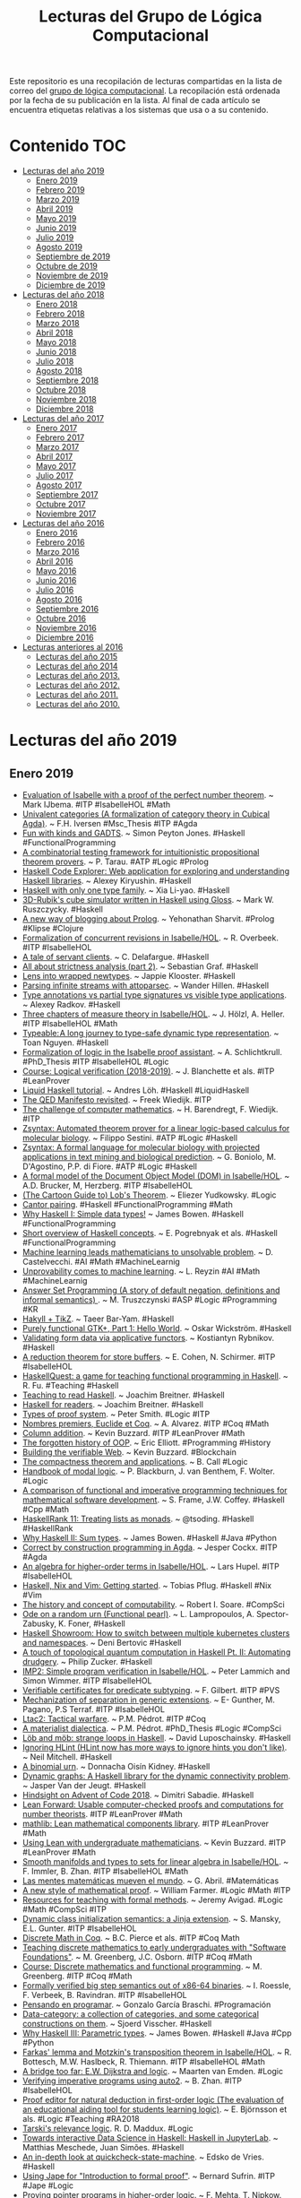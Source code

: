 #+TITLE: Lecturas del Grupo de Lógica Computacional
#+OPTIONS: ^:nil

Este repositorio es una recopilación de lecturas compartidas en la lista
de correo del [[http://www.glc.us.es][grupo de lógica computacional]]. La recopilación está
ordenada por la fecha de su publicación en la lista. Al final de cada
artículo se encuentra etiquetas relativas a los sistemas que usa o a su
contenido.

* Contenido :TOC:
- [[#lecturas-del-año-2019][Lecturas del año 2019]]
  - [[#enero-2019][Enero 2019]]
  - [[#febrero-2019][Febrero 2019]]
  - [[#marzo-2019][Marzo 2019]]
  - [[#abril-2019][Abril 2019]]
  - [[#mayo-2019][Mayo 2019]]
  - [[#junio-2019][Junio 2019]]
  - [[#julio-2019][Julio 2019]]
  - [[#agosto-2019][Agosto 2019]]
  - [[#septiembre-de-2019][Septiembre de 2019]]
  - [[#octubre-de-2019][Octubre de 2019]]
  - [[#noviembre-de-2019][Noviembre de 2019]]
  - [[#diciembre-de-2019][Diciembre de 2019]]
- [[#lecturas-del-año-2018][Lecturas del año 2018]]
  - [[#enero-2018][Enero 2018]]
  - [[#febrero-2018][Febrero 2018]]
  - [[#marzo-2018][Marzo 2018]]
  - [[#abril-2018][Abril 2018]]
  - [[#mayo-2018][Mayo 2018]]
  - [[#junio-2018][Junio 2018]]
  - [[#julio-2018][Julio 2018]]
  - [[#agosto-2018][Agosto 2018]]
  - [[#septiembre-2018][Septiembre 2018]]
  - [[#octubre-2018][Octubre 2018]]
  - [[#noviembre-2018][Noviembre 2018]]
  - [[#diciembre-2018][Diciembre 2018]]
- [[#lecturas-del-año-2017][Lecturas del año 2017]]
  - [[#enero-2017][Enero 2017]]
  - [[#febrero-2017][Febrero 2017]]
  - [[#marzo-2017][Marzo 2017]]
  - [[#abril-2017][Abril 2017]]
  - [[#mayo-2017][Mayo 2017]]
  - [[#julio-2017][Julio 2017]]
  - [[#agosto-2017][Agosto 2017]]
  - [[#septiembre-2017][Septiembre 2017]]
  - [[#octubre-2017][Octubre 2017]]
  - [[#noviembre-2017][Noviembre 2017]]
- [[#lecturas-del-año-2016][Lecturas del año 2016]]
  - [[#enero-2016][Enero 2016]]
  - [[#febrero-2016][Febrero 2016]]
  - [[#marzo-2016][Marzo 2016]]
  - [[#abril-2016][Abril 2016]]
  - [[#mayo-2016][Mayo 2016]]
  - [[#junio-2016][Junio 2016]]
  - [[#julio-2016][Julio 2016]]
  - [[#agosto-2016][Agosto 2016]]
  - [[#septiembre-2016][Septiembre 2016]]
  - [[#octubre-2016][Octubre 2016]]
  - [[#noviembre-2016][Noviembre 2016]]
  - [[#diciembre-2016][Diciembre 2016]]
- [[#lecturas-anteriores-al-2016][Lecturas anteriores al 2016]]
  - [[#lecturas-del-año-2015][Lecturas del año 2015]]
  - [[#lecturas-del-año-2014][Lecturas del año 2014]]
  - [[#lecturas-del-año-2013][Lecturas del año 2013.]]
  - [[#lecturas-del-año-2012][Lecturas del año 2012.]]
  - [[#lecturas-del-año-2011][Lecturas del año 2011.]]
  - [[#lecturas-del-año-2010][Lecturas del año 2010.]]

* Lecturas del año 2019
** Enero 2019

+ [[http://fse.studenttheses.ub.rug.nl/8724/1/verslag.pdf][Evaluation of Isabelle with a proof of the perfect number theorem]]. ~
  Mark IJbema. #ITP #IsabelleHOL #Math
+ [[http://publications.lib.chalmers.se/records/fulltext/256404/256404.pdf][Univalent categories (A formalization of category theory in Cubical
  Agda)]]. ~ F.H. Iversen #Msc_Thesis #ITP #Agda
+ [[https://www.cs.uoregon.edu/research/summerschool/summer13/lectures/Kinds_and_GADTs.pdf][Fun with kinds and GADTS]]. ~ Simon Peyton Jones. #Haskell
  #FunctionalProgramming
+ [[http://www.cse.unt.edu/~tarau/research/2019/tprover.pdf][A combinatorial testing framework for intuitionistic propositional
  theorem provers]]. ~ P. Tarau. #ATP #Logic #Prolog
+ [[https://github.com/alexwl/haskell-code-explorer/blob/master/README.md][Haskell Code Explorer: Web application for exploring and understanding
  Haskell libraries]]. ~ Alexey Kiryushin. #Haskell 
+ [[https://blog.poisson.chat/posts/2018-08-06-one-type-family.html][Haskell with only one type family]]. ~ Xia Li-yao. #Haskell
+ [[https://github.com/MWRuszczycky/rubiks][3D-Rubik's cube simulator written in Haskell using Gloss]]. ~ Mark
  W. Ruszczycky. #Haskell
+ [[http://blog.klipse.tech/prolog/2019/01/01/blog-prolog.html][A new way of blogging about Prolog]]. ~ Yehonathan Sharvit. #Prolog
  #Klipse #Clojure
+ [[https://www.isa-afp.org/entries/Concurrent_Revisions.html][Formalization of concurrent revisions in Isabelle/HOL]]. ~
  R. Overbeek. #ITP #IsabelleHOL
+ [[https://blog.clement.delafargue.name/posts/2018-12-27-a-tale-of-servant-clients.html][A tale of servant clients]]. ~ C. Delafargue. #Haskell
+ [[http://fixpt.de/blog/2018-12-30-strictness-analysis-part-2.html][All about strictness analysis (part 2)]]. ~ Sebastian Graf.
  #Haskell
+ [[https://jappieklooster.nl/lens-into-wrapped-newtypes.html][Lens into wrapped newtypes]]. ~ Jappie Klooster. #Haskell 
+ [[https://www.wjwh.eu/posts/2019-01-01-parsing-infinite-streams.html][Parsing infinite streams with attoparsec]]. ~ Wander Hillen. #Haskell
+ [[https://lin-techdet.blogspot.com/2018/12/type-annotations-vs-partial-type.html][Type annotations vs partial type signatures vs visible type
  applications]]. ~ Alexey Radkov. #Haskell
+ [[https://cs.vu.nl/~jhl890/pub/hoelzl2011measuretheory.pdf][Three chapters of measure theory in Isabelle/HOL]]. ~ J. Hölzl,
  A. Heller. #ITP #IsabelleHOL #Math
+ [[https://medium.com/@hgiasac/typeable-a-long-journey-to-type-safe-dynamic-type-representation-9070eac2cf8b][Typeable: A long journey to type-safe dynamic type representation]]. ~
  Toan Nguyen. #Haskell
+ [[http://matryoshka.gforge.inria.fr/pubs/schlichtkrull_phd_thesis.pdf][Formalization of logic in the Isabelle proof assistant]]. ~
  A. Schlichtkrull. #PhD_Thesis #ITP #IsabelleHOL #Logic
+ [[https://lean-forward.github.io/logical-verification/2018/index.html][Course: Logical verification (2018-2019)]]. ~ J. Blanchette et als. #ITP
  #LeanProver
+ [[https://liquid.kosmikus.org][Liquid Haskell tutorial]]. ~ Andres Löh. #Haskell #LiquidHaskell
+ [[http://dld.bz/hmaAS][The QED Manifesto revisited]]. ~ Freek Wiedijk. #ITP 
+ [[http://ftp.science.ru.nl/CSI/CompMath.Found/Barendregt-Wiedijk.pdf][The challenge of computer mathematics]]. ~ H. Barendregt, F. Wiedijk. #ITP 
+ [[https://github.com/fsestini/zsyntax][Zsyntax: Automated theorem prover for a linear logic-based calculus
  for molecular biology]]. ~ Filippo Sestini. #ATP #Logic #Haskell
+ [[https://journals.plos.org/plosone/article?id=10.1371/journal.pone.0009511][Zsyntax: A formal language for molecular biology with projected
  applications in text mining and biological prediction]]. ~ G. Boniolo,
  M. D'Agostino, P.P. di Fiore. #ATP #Logic #Haskell
+ [[https://www.isa-afp.org/entries/Core_DOM.html][A formal model of the Document Object Model (DOM) in Isabelle/HOL]]. ~
  A.D. Brucker, M, Herzberg. #ITP #IsabelleHOL
+ [[http://yudkowsky.net/assets/44/LobsTheorem.pdf][(The Cartoon Guide to) Lob's Theorem]]. ~ Eliezer Yudkowsky. #Logic
+ [[https://identicalsnowflake.github.io/Cantor.html][Cantor pairing]]. #Haskell #FunctionalProgramming #Math
+ [[https://mmhaskell.com/blog/2019/1/7/why-haskell-i-simple-data-types][Why Haskell I: Simple data types!]] ~ James Bowen. #Haskell
  #FunctionalProgramming
+ [[https://github.com/epogrebnyak/haskell-intro][Short overview of Haskell concepts]]. ~ E. Pogrebnyak et als. #Haskell
  #FunctionalProgramming
+ [[https://www.nature.com/articles/d41586-019-00083-3][Machine learning leads mathematicians to unsolvable problem]]. ~
  D. Castelvecchi. #AI #Math #MachineLearnig
+ [[https://www.nature.com/articles/d41586-019-00012-4][Unprovability comes to machine learning]]. ~ L. Reyzin #AI #Math
  #MachineLearnig
+ [[http://cs.engr.uky.edu/~mirek/stuff/kr-2018-gm.pdf][Answer Set Programming (A story of default negation, definitions and
  informal semantics) ]]. ~ M. Truszczynski #ASP #Logic #Programming #KR
+ [[https://taeer.bar-yam.me/blog/posts/hakyll-tikz/][Hakyll + TikZ]]. ~ Taeer Bar-Yam. #Haskell
+ [[https://haskell-at-work.com/episodes/2019-01-10-purely-functional-gtk-part-1-hello-world.html][Purely functional GTK+, Part 1: Hello World]]. ~ Oskar Wickström. #Haskell
+ [[https://k-bx.github.io/articles/Validating-Form-Data-via-Applicative-Functors.html][Validating form data via applicative functors]]. ~ Kostiantyn Rybnikov. #Haskell
+ [[https://www.isa-afp.org/entries/Store_Buffer_Reduction.html][A reduction theorem for store buffers]]. ~ E. Cohen, N. Schirmer. #ITP
  #IsabelleHOL
+ [[https://project-archive.inf.ed.ac.uk/msc/20182958/msc_proj.pdf][HaskellQuest: a game for teaching functional programming in Haskell]]. ~
  R. Fu.  #Teaching #Haskell
+ [[http://www.joachim-breitner.de/blog/750-Teaching_to_read_Haskell][Teaching to read Haskell]]. ~ Joachim Breitner. #Haskell
+ [[http://haskell-for-readers.nomeata.de/][Haskell for readers]]. ~ Joachim Breitner. #Haskell
+ [[https://www.logicmatters.net/resources/pdfs/ProofSystems.pdf][Types of proof system]]. ~ Peter Smith. #Logic #ITP 
+ [[https://www.aurelienalvarez.org/my-app/dist/assets/pdf/ALVAREZ_nombres-premiers-Euclide-Coq_Quadrature_2019.pdf][Nombres premiers, Euclide et Coq]]. ~ A. Alvarez. #ITP #Coq #Math
+ [[https://xenaproject.wordpress.com/2019/01/12/column-addition][Column addition]]. ~ Kevin Buzzard. #ITP #LeanProver #Math
+ [[https://medium.com/javascript-scene/the-forgotten-history-of-oop-88d71b9b2d9f][The forgotten history of OOP]]. ~ Eric Elliott. #Programming 
  #History
+ [[https://blog.po.et/building-the-verifiable-web-cb1b93a40b11][Building the verifiable Web]]. ~ Kevin Buzzard. #Blockchain
+ [[https://t.co/ENeTmK25iN][The compactness theorem and applications]]. ~ B. Call #Logic
+ [[http://cgi.csc.liv.ac.uk/~frank/MLHandbook/][Handbook of modal logic]]. ~ P. Blackburn, J. van Benthem, F. Wolter. #Logic
+ [[http://www.iiisci.org/Journal/CV$/sci/pdfs/MA079VM12.pdf][A comparison of functional and imperative programming techniques for
  mathematical software development]]. ~ S. Frame, J.W. Coffey. #Haskell
  #Cpp #Math
+ [[https://www.youtube.com/watch?v=ofUAlkYHFsI][HaskellRank 11: Treating lists as monads]]. ~ @tsoding. #Haskell #HaskellRank
+ [[https://mmhaskell.com/blog/2019/1/14/why-haskell-ii-sum-types][Why Haskell II: Sum types]]. ~ James Bowen. #Haskell #Java
  #Python
+ [[https://jespercockx.github.io/popl19-tutorial/][Correct by construction programming in Agda]]. ~ Jesper Cockx.
  #ITP #Agda
+ [[https://www.isa-afp.org/entries/Higher_Order_Terms.html][An algebra for higher-order terms in Isabelle/HOL]]. ~ Lars Hupel. #ITP
  #IsabelleHOL
+ [[http://www.tpflug.me/2019/01/14/haskell-nix-vim][Haskell, Nix and Vim: Getting started]]. ~ Tobias Pflug. #Haskell #Nix #Vim
+ [[http://www.people.cs.uchicago.edu/~soare/History/handbook.pdf][The history and concept of computability]]. ~ Robert I. Soare. #CompSci
+ [[https://www.cis.upenn.edu/~llamp/pdf/urns.pdf][Ode on a random urn (Functional pearl)]]. ~ L. Lampropoulos, A. Spector-Zabusky,
  K. Foner, #Haskell
+ [[https://denibertovic.com/posts/haskell-showroom-how-to-switch-between-kubernetes-clusters][Haskell Showroom: How to switch between multiple kubernetes clusters
  and namespaces]]. ~ Deni Bertovic #Haskell
+ [[http://www.philipzucker.com/a-touch-of-topological-quantum-computation-in-haskell-pt-ii-automating-drudgery/][A touch of topological quantum computation in Haskell Pt. II:
  Automating drudgery]]. ~ Philip Zucker. #Haskell
+ [[https://www.isa-afp.org/entries/IMP2.html][IMP2: Simple program verification in Isabelle/HOL]]. ~ Peter Lammich and
  Simon Wimmer. #ITP #IsabelleHOL
+ [[https://hal.inria.fr/hal-01977585/document][Verifiable certificates for predicate subtyping]]. ~ F. Gilbert. #ITP #PVS 
+ [[https://arxiv.org/abs/1901.03313][Mechanization of separation in generic extensions]]. ~ E- Gunther,
  M. Pagano, P.S Terraf. #ITP #IsabelleHOL
+ [[https://www.pédrot.fr/articles/coqpl2019.pdf][Ltac2: Tactical warfare]]. ~ P.M. Pédrot. #ITP #Coq
+ [[https://www.xn--pdrot-bsa.fr/articles/thesis.pdf][A materialist dialectica]]. ~ P.M. Pédrot. #PhD_Thesis #Logic #CompSci
+ [[http://bit.ly/2RNTMGw][Löb and möb: strange loops in Haskell]]. ~ David Luposchainsky. #Haskell
+ [[http://neilmitchell.blogspot.com/2019/01/ignoring-hlint.html][Ignoring HLint (HLint now has more ways to ignore hints you don't
  like)]]. ~ Neil Mitchell. #Haskell
+ [[https://doisinkidney.com/posts/2019-01-15-binomial-urn.html][A binomial urn]]. ~ Donnacha Oisín Kidney. #Haskell
+ [[https://jaspervdj.be/posts/2019-01-11-dynamic-graphs.html][Dynamic graphs: A Haskell library for the dynamic connectivity
  problem]]. ~ Jasper Van der Jeugt. #Haskell
+ [[https://phaazon.net/blog/aoc-18-hindsight][Hindsight on Advent of Code 2018]]. ~ Dimitri Sabadie. #Haskell
+ [[https://lean-forward.github.io/][Lean Forward: Usable computer-checked proofs and computations for
  number theorists]]. #ITP #LeanProver #Math
+ [[https://github.com/leanprover/mathlib][mathlib: Lean mathematical components library]]. #ITP #LeanProver #Math
+ [[https://lean-forward.github.io/lean-together/2019/slides/buzzard.pdf][Using Lean with undergraduate mathematicians]]. ~ Kevin Buzzard. #ITP
  #LeanProver #Math
+ [[https://dl.acm.org/citation.cfm?id=3294093][Smooth manifolds and types to sets for linear algebra in Isabelle/HOL]]. 
  ~ F. Immler, B. Zhan. #ITP #IsabelleHOL #Math
+ [[https://elpais.com/elpais/2019/01/15/eps/1547557079_800501.html][Las mentes matemáticas mueven el mundo]]. ~ G. Abril. #Matemáticas
+ [[http://robertylewis.com/files/icms/WMFarmer-new-proof-style-icms-2018.pdf][A new style of mathematical proof]]. ~ William Farmer. #Logic #Math #ITP 
+ [[https://avigad.github.io/formal_methods_in_education/][Resources for teaching with formal methods]]. ~ Jeremy Avigad. #Logic
  #Math #CompSci #ITP
+ [[https://dl.acm.org/citation.cfm?id=3294104][Dynamic class initialization semantics: a Jinja extension]]. ~
  S. Mansky, E.L. Gunter. #ITP #IsabelleHOL
+ [[http://www.cs.pomona.edu/~michael/courses/csci054s18/book/][Discrete Math in Coq]]. ~ B.C. Pierce et als. #ITP #Coq Math
+ [[http://www.cs.pomona.edu/~michael/papers/coqpl2019.pdf][Teaching discrete mathematics to early undergraduates with "Software
  Foundations"]]. ~ M. Greenberg, J.C. Osborn. #ITP #Coq #Math
+ [[http://www.cs.pomona.edu/~michael/courses/csci054s18][Course: Discrete mathematics and functional programming]]. ~
  M. Greenberg. #ITP #Coq #Math
+ [[https://dl.acm.org/citation.cfm?id=3294102][Formally verified big step semantics out of x86-64 binaries]]. ~
  I. Roessle, F. Verbeek, B. Ravindran. #ITP #IsabelleHOL
+ [[http://tinselcity.net/pensando-en-programar][Pensando en programar]]. ~ Gonzalo García Braschi. #Programación
+ [[https://github.com/sjoerdvisscher/data-category][Data-category: a collection of categories, and some categorical constructions
  on them]]. ~ Sjoerd Visscher. #Haskell
+ [[https://mmhaskell.com/blog/2019/1/21/why-haskell-iii-parametric-types][Why Haskell III: Parametric types]]. ~ James Bowen. #Haskell #Java
  #Cpp #Python
+ [[https://www.isa-afp.org/entries/Farkas.html][Farkas' lemma and Motzkin's transposition theorem in Isabelle/HOL]]. ~
  R. Bottesch, M.W. Haslbeck, R. Thiemann. #ITP #IsabelleHOL #Math
+ [[https://vanemden.wordpress.com/2018/07/21/dijkstra-and-logic/][A bridge too far: E.W. Dijkstra and logic]]. ~ Maarten van Emden. #Logic
+ [[https://www.isa-afp.org/entries/Auto2_Imperative_HOL.html][Verifying imperative programs using auto2]]. ~ B. Zhan. #ITP #IsabelleHOL
+ [[https://gupea.ub.gu.se/bitstream/2077/53339/1/gupea_2077_53339_1.pdf][Proof editor for natural deduction in first-order logic (The evaluation of an
  educational aiding tool for students learning logic)]]. ~ E. Björnsson et
  als. #Logic #Teaching #RA2018
+ [[https://arxiv.org/pdf/1901.06567.pdf][Tarski's relevance logic]]. R. D. Maddux. #Logic
+ [[https://www.tweag.io/posts/2019-01-23-jupyterlab-ihaskell.html][Towards interactive Data Science in Haskell: Haskell in JupyterLab]]. ~ Matthias
  Meschede, Juan Simões. #Haskell
+ [[https://www.well-typed.com/blog/2019/01/qsm-in-depth][An in-depth look at quickcheck-state-machine]]. ~ Edsko de Vries. #Haskell
+ [[http://www.cs.ox.ac.uk/people/bernard.sufrin/personal/jape.org/OXFORDIFP/Jape/JapeForIFP.pdf][Using Jape for "Introduction to formal proof"]]. ~ Bernard Sufrin. #ITP #Jape
  #Logic
+ [[https://www.sciencedirect.com/science/article/pii/S0890540104001804][Proving pointer programs in higher-order logic]]. ~ F. Mehta, T. Nipkow. #ITP
  #IsabelleHOL
+ [[https://interstices.info/la-revolution-de-lapprentissage-profond/][La révolution de l’apprentissage profond]]. ~ Y. Bengio. #AI 
+ [[https://vitez.me/haskell-error-reduction][A beginner’s guide to the ways Haskell helps us avoid errors]]. ~ Mitchell
  Vitez. #Haskell
+ [[https://oisdk.github.io/agda-ring-solver/README.html][Solving rings in Aga]]. ~ Donnacha Oisín Kidney. #ITP #Agda #Math 
+ [[https://arxiv.org/abs/1401.7694][Experience implementing a performant category-theory library in Coq]]. ~
  J. Gross, A. Chlipala, D.I. Spivak. #ITP #Coq #CategoryTheory
+ [[https://owickstrom.github.io/domain-modelling-with-haskell-workshop/][Domain modelling with Haskell]]. ~ Oskar Wickström. #Haskell
+ [[https://www.datasciencecentral.com/profiles/blogs/r-python-julia-and-polyglot][R, Python, Julia ... and Polyglot]]. ~ Steve Miller. #Programming #Rstats
  #Python #Julia #Jupyter
+ [[http://dropbox.com/s/joaq7m9v75blrw5/pl-notation-lambdaconf-2018.pdf?dl=1][Crash course on notation in programming language theory]]. ~ Jeremy
  G. Siek. #CompSci
+ [[http://bit.ly/haskell-tt-fby][Haskell and type theory: better together]]. ~ V. Bragilevsky. #Haskell
  #TypeTheory #LambdaCalculus
+ [[https://research-repository.st-andrews.ac.uk/bitstream/handle/10023/15729/Barwell_2017_FGCS_ParallelFunctionalPearls_AAM.pdf][Finding parallel functional pearls: Automatic parallel recursion scheme
  detection in Haskell functions via anti-unification]]. ~ A.D. Barwell, C. Brown,
  K. Hammond. #Haskell
+ [[http://www2.sf.ecei.tohoku.ac.jp/~kztk/papers/kztk_jfp_am_2018.pdf][Applicative bidirectional programming (Mixing lenses and semantic
  bidirectionalization)]].  ~ K. Matsuda, M. Wang. #Haskell
+ [[http://www.philipzucker.com/bidirectional-applicative-programming-and-automatic-differentation][Applicative bidirectional programming and automatic differentiation]]. ~ Philip
  Zucker. #Haskell
+ [[https://github.com/google/haskell-trainings][Haskell trainings at Google]]. #Haskell
+ [[http://bit.ly/2HCapB6][Haskell trainings at Google: 101]]. #Haskell
+ [[http://bit.ly/2HyDJIv][Haskell trainings at Google: 102]]. #Haskell
+ [[https://culturacientifica.com/2016/01/27/el-origen-de-los-signos-matematico][El origen de los signos matemáticos]]. ~ Raúl Ibáñez. #Matemáticas
+ [[https://mmhaskell.com/blog/2019/1/28/why-haskell-iv-typeclasses-vs-inheritanc][Why Haskell IV: Typeclasses vs. inheritance]]. ~ James Bowen. 
  #Haskell
+ [[https://www.sciencedirect.com/science/article/pii/016764239190036W/pdf?md5=b7dedd960214d9191929e6f41f5fd5be&pid=1-s2.0-016764239190036W-main.pdf][On the expressive power of programming languages]]. ~ M. Felleisen. 
  #FunctionalProgramming 
+ [[https://web.stanford.edu/~kdevlin/Papers/DanesiChapter.pdf][How technology has changed what it means to think mathematically]]. ~
  K. Devlin. #Math
+ [[http://bit.ly/2SiIPNe][A correct compiler from Mini-ML to a big-step machine verified using natural
  semantics in Coq]]. ~ A. Zúniga, G. Bel-Enguix. #ITP #Coq
+ [[https://www.fpcomplete.com/blog/https/www.fpcomplete.com/blog/defining-exceptions-in-haskell][Defining exceptions in Haskell]]. ~ Chris Done. #Haskell
  #FunctionalProgramming
+ [[https://www.um.edu.mt/library/oar/handle/123456789/38118][Combinatory logic: from philosophy and mathematics to computer science]]. ~
  A. Farrugia. #Logic #Math #CompSci #FunctionalProgramming
+ [[https://rjlipton.wordpress.com/2019/01/29/primes-and-polynomials][Primes and polynomials]]. ~ R.J. Lipton, K.W. Regan. #Math
+ [[http://www.cl.cam.ac.uk/~na482/meta/lecture-notes.pdf][Metaprogramming lecture notes]]. ~ Nada Amin. #Programming #Scala #Lisp #Prolog
+ [[https://dkwise.wordpress.com/2019/01/18/fractals-and-monads][Fractals and monads in Haskell (Part 1)]]. ~ Derek Wise. #Haskell
+ [[https://dkwise.wordpress.com/2019/01/30/fractals-and-monads-part-2/][Fractals and monads in Haskell (Part 2)]]. ~ Derek Wise. #Haskell

** Febrero 2019
+ [[http://code.intef.es/inteligencia-artificial-en-el-aula-con-scratch-3-0][Inteligencia artificial en el aula con Scratch 3.0]]. #Enseñanza
  #InteligenciaArtificial #Scratch
+ [[https://github.com/cohomolo-gy/haskell-resources][A list of foundational Haskell papers]]. ~ Emily Pillmore. #Haskell
  #FunctionalProgramming
+ [[https://www.arcadianvisions.com/blog/2018/org-nix-direnv.html][Robust notes with embedded code]]. #Emacs #OrgMode
+ [[http://vmls-book.stanford.edu/vmls.pdf][Introduction to applied linear algebra]]. ~ S. Boyd, L. Vandenberghe. #Math
+ [[http://vmls-book.stanford.edu/vmls-julia-companion.pdf][Introduction to applied linear algebra (Julia language companion)]]. ~ S. Boyd,
  L. Vandenberghe. #Math #Programming #JuliaLang
+ [[http://xion.io/post/programming/rust-into-haskell.html][Rust as a gateway drug to Haskell]]. ~ Karol Kuczmarski. #Programming
  #Rust #Haskell
+ [[https://twitter.com/kena42][Rust for functional programmers]]. ~ Raphael ‘kena’ Poss. #Rust
  #Haskell #OCaml #FunctionalProgramming
+ [[https://blog.jle.im/entry/tries-with-recursion-schemes.html][Visualizing prequel meme prefix tries with recursion schemes]]. ~ Justin
  Le. #Haskell #FunctionalProgramming
+ [[https://coot.me/posts/categories-with-monadic-effects.html][Categories with monadic effects and state machines]]. ~ Marcin
  Szamotulski. #Haskell #FunctionalProgramming
+ [[https://kbsg.rwth-aachen.de/~hofmann/papers/clips-exec-pddl.pdf][CLIPS-based execution for PDDL planners]]. ~ T. Niemueller, T. Hofmann,
  G. Lakemeyer. #CLIPS
+ [[https://books.google.es/books?id=-UOCDwAAQBAJ&printsec=frontcover][Data Science with Julia]]. ~ P.D. McNicholas, P. Tait. #eBook #DataScience
  #JuliaLang 
+ [[https://tonyarcieri.com/rust-in-2019-security-maturity-stability][Rust in 2019: security, maturity, stability]]. ~ Tony Arcieri. #RustLang 
+ [[https://www.maxwell.vrac.puc-rio.br/35851/35851.PDF][Formalização de algoritmos de criptografia em um assistente de provas
  interativo]]. ~ Guilherme Gomes Felix da Silva. #ITP #LeanProver
+ [[https://arxiv.org/abs/1807.01456][A purely functional computer algebra system embedded in Haskell]]. ~ H. Ishii
  #Haskell #FunctionalProgramming #CAS #Math
+ [[https://konn.github.io/computational-algebra][Computational algebra system in Haskell]]. ~ H. Ishii #Haskell
  #FunctionalProgramming #CAS #Math
+ [[http://beautiful.ai/deck/-LVp7S8CDQAZdaT8hNhW/Intro-to-Julia][Introduction to Julia (the language of the future for AI and ML)]]. ~ Zhuo Jia
  Dai. #JuliaLang
+ [[https://blog.acolyer.org/2019/01/25/programming-paradigms-for-dummies-what-every-programmer-should-know/][Programming paradigms for dummies: what every programmer should know]]. ~ Adrian
  Colyer. #Programming
+ [[https://xuanji.appspot.com/isicp][Structure and interpretation of computer programs]]. (Interactive version). ~
  Hal Abelson, Gerald Jay Sussman. ~ #CompSci
+ [[https://www.cs.uaf.edu/users/chappell/public_html/class/2018_spr/cs331/docs/types_primer.html][A primer on type systems]]. ~ Glenn G. Chappell. #Programming #Haskell #Cpp
  #Python #Lua
+ [[https://arxiv.org/abs/1901.10220][On the impact of programming languages on code quality (A reproduction
  study)]]. ~ E.D. Berger et als. #Programming
+ [[https://mountainscholar.org/bitstream/handle/10217/193082/Kessler_colostate_0053N_14914.pdf][Functional programming applied to computational algebra]]. ~
  I.H. Kessler. #Msc_Thesis #Math #CategoryTheory #FunctionalProgramming #Scala
+ [[https://www.cs.utexas.edu/~vl/teaching/378/ASP.pdf][Answer Set Programming (Draft)]]. ~ V. Lifschitz. #DeclarativeProgramming #ASP
+ [[https://www21.in.tum.de/~eberlm/real_asymp.pdf][Verified real asymptotics in Isabelle/HOL]]. ~ M. Eberl. #ITP #IsabelleHOL
+ [[http://reduction.io/essays/rosetta-haskell.html][A Rosetta stone for Haskell abstractions]]. ~ Chas Leichner. #Haskell
  #FunctionalProgramming
+ [[https://andre.tips/wmh/][Wise man's Haskell]]. ~ Andre Popovitch. #Haskell
  #FunctionalProgramming
+ [[https://sras.me/haskell/miscellaneous-enlightenments.html][Learning Haskell (Miscellaneous enlightenments)]]. ~ Sandeep C.R. #Haskell
  #FunctionalProgramming
+ [[https://books.google.es/books?id=dMJiDwAAQBAJ&printsec=frontcover][2062: The World that AI made]]. ~ Toby Walsh. #eBook #AI
+ [[https://blog.goodaudience.com/10-reasons-why-you-should-learn-julia-d786ac29c6ca][10 reasons why you should learn Julia]]. ~ Gabriel Gauci Maistre. #Programming
  #JuliaLang
+ [[http://bogumilkaminski.pl/files/julia_express.pdf][The Julia express]]. ~ Bogumił Kamiński. #Programming #JuliaLang
+ [[https://goo.gl/scholar/CHqqCY][esverify: Verifying dynamically-typed higher-order functional programs by SMT
  solving]]. ~ C. Schuster, S. Banerjea, C. Flanagan. #SMT #ITP #LeanProver
+ [[https://goo.gl/scholar/qymEhF][Formal analysis of language-based Android security using theorem proving
  approach]]. ~ W. Khan et als. #ITP #Coq
+ [[https://mmhaskell.com/blog/2019/2/4/why-haskell-v-type-families][Why Haskell V: Type families]]. ~ James Bowen. #Haskell 
+ [[http://www.pl-enthusiast.net/2019/02/04/what-is-pl-research-the-talk]["What is programming languages research?" The talk]]. ~ Michael Hicks. #PL
+ [[http://richardzach.org/2018/04/10/the-significance-of-philosophy-to-mathematics][The significance of Philosophy to Mathematics]]. ~ Richard Zach. #Philosophy
  #Mathematics
+ [[https://books.google.es/books?id=wPhwJdjI-dIC&printsec=frontcover][Proof and other dilemmas: Mathematics and Philosophy]]. ~ B. Gold,
  R.A. Simons. #Mathematics #Philosophy
+ [[https://yurichev.com/writings/SAT_SMT_by_example.pdf][SAT/SMT by example]]. ~ Dennis Yurichev. #SAT #SMT
+ [[https://arxiv.org/abs/1208.1368][Getting started with Isabelle/jEdit in 2018]]. ~ C. Sternagel. #ITP #IsabelleHOL
+ [[https://justinbarclay.me/posts/literate_programming_against_rest_apis][Literate programming against REST APIs]]. ~ Justin Barclay. #Emacs #OrgMode
+ [[https://www.williamjbowman.com/resources/wjb-dissertation.pdf][Compiling with dependent types]]. ~ W.J. Bowman. #PhD_Thesis 
+ [[https://www.isa-afp.org/entries/UTP.html][Isabelle/UTP: Mechanised theory engineering for unifying theories of
  programming]]. ~ S. Foster et als. #ITP #IsabelleHOL
+ [[https://kowainik.github.io/posts/2019-02-06-style-guide][Haskell style guide]]. ~ Kowainik. #Haskell
+ [[https://keyholesoftware.com/2019/01/30/running-your-life-with-emacs/][Running your life with Emacs]]. ~ Garrett Hopper #Emacs
+ [[https://hgiasac.github.io/posts/2019-01-04-Typeable---A-long-journey-to-Type-Safe-Dynamic-Type-Representations.html][Typeable: A long journey to type-safe dynamic type representation]]. ~ Toan
  Nguyen. #Haskell
+ [[https://cvlad.info/curry-howard/][Curry-Howard correspondence example]]. ~ Vladimir Ciobanu. #Haskell
  #Logic #Math #CategoryTheory
+ [[https://irreal.org/blog/?p=7824][Calc tutorial]]. #Emacs
+ [[https://nullprogram.com/blog/2009/06/23/][The Emacs calculator]]. ~ Chris Wellons. #Emacs
+ [[https://www.gnu.org/software/emacs/manual/calc.html][Calc: an advanced calculator and mathematical tool]]. #Emacs #Math
+ [[https://github.com/ahyatt/emacs-calc-tutorials][A series of tutorials about emacs-calc]]. ~ Andrew Hyatt #Emacs #Math
+ [[https://arxiv.org/abs/1902.00297][Signatures and induction principles for higher inductive-inductive types]]. ~
  A. Kaposi, A. Kovács. #ITP #Agda #Haskell
+ [[https://jcheminf.biomedcentral.com/track/pdf/10.1186/s13321-019-0332-0][Chemoinformatics and structural bioinformatics in OCaml]]. ~ F- Berenger,
  K.Y.J. Zhang, Y. Yamanishi. #OCaml #FunctionalProgramming
+ [[https://www.iro.umontreal.ca/~monnier/hopl-4-emacs-lisp.pdf][Evolution of Emacs Lisp]]. ~ S. Monnier, M. Sperber. #Emacs #Lisp
+ [[https://andreaspk.github.io/posts/2019-02-01-nub-benchmarks.html][Comparing nub implementations]]. ~ A. Klebinger. #Haskell 
+ [[https://www.lavanguardia.com/tecnologia/20190209/46283380483/inteligencia-artificial-ia-kairos-darpa-pentagono.html][EE.UU crea un algoritmo que predice golpes de estado y crisis financieras]]. ~
  A. Barbieri #AI
+ [[http://andrewcropper.com/pubs/jelia19-typed.pdf][Typed meta-interpretive learning of logic programs]]. ~ R: Morel, A. Cropper,
  L. Ong. #Prolog #ML
+ [[https://github.com/jaalonso/Examenes_de_PF_con_Haskell_Vol4/releases/download/v1.0/Examenes_de_PF_con_Haskell_Vol4.pdf][Exámenes de programación funcional con Haskell. Vol. 4 (Curso 2012-13)]]. 
  #Haskell #ProgramaciónFuncional
+ [[https://xenaproject.wordpress.com/2019/02/11/lean-in-latex][Lean in LaTeX]]. ~ Kevin Buzzard. #ITP #LeanProver
+ [[https://medium.com/@reinman/monads-for-dummies-3c3c0bbf95b6][AI automation of software (Demystifying functional programming and monads)]]. ~
  @datacountry_ai. #FunctionalProgramming #CategoryTheory
+ [[https://arxiv.org/abs/1902.03218][Model checking applied to quantum physics]]. ~ J. Guan, Y. Feng, A. Turrini,
  M. Ying. #ModelChecking
+ [[https://www.juliabloggers.com/bisecting-floating-point-numbers-3/][Bisecting floating point numbers in Julia]]. #JuliaLang #Math
+ [[https://medium.com/permutive/having-your-cake-and-eating-it-9f462bf3f908][Having your cake and eating it]]. ~ Tim Spence. #Haskell
+ [[http://gallium.inria.fr/blog/incremental-cycle-detection][Formal proof and analysis of an incremental cycle detection algorithm]]. ~
  Armaël Guéneau. #ITP #Coq
+ [[https://vaibhavsagar.com/blog/2019/02/12/refactoring-haskell/][Refactoring Haskell: A case study]]. ~ Vaibhav Sagar. #Haskell
+ [[https://www.isa-afp.org/entries/Universal_Turing_Machine.html][Universal Turing Machine in Isabelle/HOL]]. ~ Jian Xu et als. #ITP #IsabelleHOL
+ [[https://codurance.com/2019/02/11/bank-kata-in-haskell-state/][Bank kata in Haskell - dealing with state]]. ~ Liam Griffin. #Haskell
  #FunctionalProgramming
+ [[http://reasonablypolymorphic.com/blog/freer-monads/][Freer monads, more better programs]]. #Haskell #FunctionalProgramming
+ [[https://www.tweag.io/posts/2019-02-13-types-got-you.html][The types got you]]. ~ Mark Karpov. #Haskell #FunctionalProgramming
+ [[https://functional.works-hub.com/learn/afsm-arrowized-functional-state-machines-f0640][AFSM: Arrowized Functional State Machines]]. ~ Hanzhong Xu. #Haskell
  #FunctionalProgramming
+ [[http://www.marktarver.com/bipolar.html][The bipolar Lisp programmer]]. ~ Mark Tarver. #Lisp #Programming
+ [[https://catonmat.net/proof-that-sed-is-turing-complete][A proof that Unix utility sed is Turing complete]]. ~ Peter
  Krumins. #Programming
+ [[https://www.msoos.org/2019/02/sat-solvers-as-smart-search-engines/][SAT solvers as smart search engines]]. ~ Mate Soos. #SAT #Logic
+ [[http://www.msoos.org/wordpress/wp-content/uploads/2018/09/EMF-camp-SAT-and-SMT-solvers-final.pdf][Hacking using SAT and SMT solvers]]. ~ Mate Soos. #SAT #SMT #Logic
+ [[http://www.msoos.org/wordpress/wp-content/uploads/2010/11/soos_microsoft_pres.pdf][Using SAT solvers for cryptographic problems]]. ~ Mate Soos. #SAT
  #SMT #Logic
+ [[https://www.comp.nus.edu.sg/~meel/Papers/aaai19-sm.pdf ][BIRD: Engineering an efficient CNF-XOR SAT Solver and its applications to
  approximate model counting]]. ~ Mate Soos, Kuldeep S. Meel. #SAT
+ [[https://byorgey.wordpress.com/2019/02/13/finding-roots-of-polynomials-in-haskell/][Finding roots of polynomials in Haskell?]] ~ Brent Yorgey. #Haskell
+ [[https://www.isa-afp.org/entries/Probabilistic_Prime_Tests.html][Probabilistic primality testing in Isabelle/HOL]]. ~ D. Stüwe, M. Eberl. #ITP #IsabelleHOL #Math
+ [[https://lexi-lambda.github.io/blog/2018/02/10/an-opinionated-guide-to-haskell-in-2018/][An opinionated guide to Haskell in 2018]]. ~ Alexis King. #Haskell
+ [[http://mpickering.github.io/posts/2019-02-14-stage-3.html][A three-stage program you definitely want to write]]. ~ Matthew Pickering. #Haskell
+ [[https://www.vandenoever.info/blog/2015/07/12/translating-haskell-to-c++.html][Translating Haskell to C++ metaprogramming]]. ~ Jos van den Oever. #Haskell 
  #Cpp
+ [[https://dspace.library.uu.nl/bitstream/handle/1874/364837/3705269.pdf][Compiling an Haskell EDSL to C]]. ~ F. Dedden. #Haskell #Clang
+ [[https://alex-hhh.github.io/2019/02/racket-data-structures.html][An overview of common Racket data structures]]. ~ Alex Harsányi. #Racket
+ [[http://www.ii.uni.wroc.pl/~nivelle/publications/jlc2014.pdf][Theorem proving for classical logic with partial functions by reduction to
  Kleene logic]]. ~ H. de Nivelle. #Logic
+ [[https://arxiv.org/abs/1407.4399][A constructive version of Tarski's geometry]]. ~ M. Beeson. #Logic #Math
+ [[https://github.com/jaalonso/Examenes_de_PF_con_Haskell_Vol5/raw/master/Libro/Examenes_de_PF_con_Haskell_Vol5.pdf ][Exámenes de programación funcional con Haskell. Vol. 5 (Curso 2013-14)]]. 
  #Haskell #ProgramaciónFuncional
+ [[https://byorgey.wordpress.com/2019/02/16/worstsort/][Worstsort]]. ~ Brent Yorgey. #Haskell
+ [[https://www.theguardian.com/commentisfree/2019/feb/17/machines-not-our-masters-but-sinister-side-ai-demands-smart-response][Machines are not our masters – but the sinister side of AI demands a smart
  response]]. ~ Will Hutton. #AI
+ [[https://hackage.haskell.org/package/heyting-algebras-0.0.2.0][Heyting and boolean algebras in Haskell]]. ~ Marcin Szamotulski. #Haskell #Math
+ [[http://winterland.me/2019/02/17/stdio-A-simple-and-high-performance-IO%20toolkit-for-Haskell/][stdio: A simple and high-performance IO toolkit for Haskell]]. #Haskell
+ [[http://dld.bz/hrGRD][Implementing the Davis–Putnam method]]. ~ H. Zhang, M.E. Stickel. #Logic #ATP  
+ [[http://newartisans.com/2017/05/monads-are-monoids/][Monads are monoid objects]]. #Haskell #CategoryTheory
+ [[https://plato.stanford.edu/entries/set-theory-constructive/][Set theory: constructive and intuitionistic ZF]]. ~ Laura Crosilla. #Logic #Math
+ [[https://www.isa-afp.org/entries/Kruskal.html][Kruskal's algorithm for minimum spanning forest in Isabelle/HOL]]. ~
  M.P.L. Haslbeck et als. #ITP #IsabelleHOL
+ [[https://www.repository.cam.ac.uk/bitstream/handle/1810/289389/thesis.pdf][Towards justifying computer algebra algorithms in Isabelle/HOL]]. ~ W. Li. #ITP
  #IsabelleHOL #Math
+ [[https://reasonablypolymorphic.com/blog/too-fast-too-free/][Freer monads: too fast, too free]]. #Haskell
+ [[http://www.philipzucker.com/a-touch-of-topological-computation-3-categorical-interlude/][A touch of topological quantum computation 3: Categorical interlude]]. ~ Philip
  Zucker. #Haskell #CategoryTheory
+ [[https://whatthefunctional.wordpress.com/2019/02/20/a-brief-introduction-to-the-%ce%bb-calculus-part-1][A brief introduction to the λ-calculus (part 1)]]. ~ Laurence
  Emms. #LambdaCalculus
+ [[https://cacm.acm.org/news/234896-the-ai-that-can-write-fake-news-stories-from-handful-of-words/fulltext][The AI that can write fake news stories from handful of words]]. #AI
+ [[https://www.isa-afp.org/entries/List_Inversions.html][The inversions of a list in Isabelle/HOL]]. ~ M. Eberl. #ITP #IsabelleHOL
+ [[https://cvlad.info/quantifiers/][Quantifiers in Agda]]. ~ Vladimir Ciobanu. #ITP #Agda
+ [[https://whatthefunctional.wordpress.com/][A brief introduction to the λ-calculus (part 2)]]. ~ Laurence
  Emms. #LambdaCalculus
+ [[https://www.isa-afp.org/entries/Prime_Distribution_Elementary.html][Elementary facts about the distribution of primes in Isabelle/HOL]]. ~
  M. Eberl. #ITP #IsabelleHOL #Math
+ [[https://haskell-works.github.io/posts/2019-02-22-adding-bit-vectors-branchless-comparisons.html][Adding bit vectors - Branchless Comparisons]]. ~ John Ky. #Haskell
+ [[https://habr.com/en/post/441350/][Is Haskell really the language of geniuses and academia?]] #Haskell
+ [[https://coot.me/posts/monadic-io.html][Why monadic IO?]] ~ Marcin Szamotulski. #Haskell #FunctionalProgramming
+ [[https://github.com/jaalonso/Examenes_de_PF_con_Haskell_Vol6/raw/master/LibroE/xamenes_de_PF_con_Haskell_Vol6.pdf][Exámenes de programación funcional con Haskell]]. (Vol. 6: Curso 2014-15).
  #Haskell #ProgramaciónFuncional
+ [[https://jfr.unibo.it/article/download/8751/8968][Commutativity theorems in groups with power-like maps]]. ~ R. Padmanabhan,
  Y. Zhang. #ATP #Prover9 #Math
+ [[http://www.andrew.cmu.edu/user/avigad/Students/baek_ms_thesis.pdf][Reflected decision procedures in lean]]. ~ S. Baek. #PhD_Thesis #ITP #LeanProver
  #Logic #Math
+ [[https://byorgey.wordpress.com/2019/02/24/whats-the-right-way-to-quickcheck-floating-point-routines/][What’s the right way to QuickCheck floating-point routines?]] ~ Brent
  Yorgey. #Haskell
+ [[http://r6.ca/blog/20190223T161625Z.html][How can basic arithmetic make a self-referential sentence?]] ~ Russell
  O’Connor. #Haskell #Logic #Math
+ [[https://victorcmiraldo.github.io/data/tyde2018_draft.pdf][Sums of products for mutually recursive datatypes (The appropriationist’s view
  on generic programming)]]. ~ V.C. Miraldo, A. Serrano. #Haskell
  #FunctionalProgramming
+ [[http://www.michael-noll.com/blog/2013/12/02/twitter-algebird-monoid-monad-for-large-scala-data-analytics/][Of Algebirds, monoids, monads, and other bestiary for large-scale data
  analytics]]. ~ Michael G. Noll. #Scala #FunctionalProgramming
+ [[https://doisinkidney.com/posts/2019-02-25-agda-fingertrees.html][Finger trees in Agda]]. ~ Donnacha Oisín Kidney. #Agda 
+ [[http://drops.dagstuhl.de/opus/volltexte/2019/10237/pdf/dagrep_v008_i008_p130_18341.pdf][Formalization of mathematics in type theory (Report from Dagstuhl Seminar
  18341)]]. #ITP #Math
+ [[https://people.smp.uq.edu.au/YoniNazarathy/julia-stats/StatisticsWithJulia.pdf][Statistics with Julia: Fundamentals for Data Science, Machine Learning and
  Artificial Intelligence]]. ~ H. Klok, Y. Nazarathy. #eBook #JuliaLang
  #DataScience #MachineLearnig #AI
+ [[https://arxiv.org/abs/1902.08048][A complete axiomatisation of reversible Kleene lattices]]. ~ P. Brunet. #ITP
  #Coq #Logic #Math
+ [[https://giordano.github.io/blog/2017-11-03-rock-paper-scissors][Rock–paper–scissors game in less than 10 lines of code]]. ~ Mosè
  Giordano. #Programming #JuliaLang
+ [[https://towardsdatascience.com/all-your-matplotlib-questions-answered-420dd95cb4ff][Matplotlib guide for people in a hurry]]. ~ Julia Kho. #Python
+ [[https://www.fpcomplete.com/blog/quickcheck-hedgehog-validity][QuickCheck, Hedgehog, Validity]]. ~ Syd Kerckhove. #Haskell
+ [[http://entropiesschool.sciencesconf.org/data/How_to_Write_Mathematics.pdf][How to write mathematics]]. ~ Paul R. Halmos. #Math
+ [[http://www3.risc.jku.at/publications/download/risc_5895/main.pdf][Theorem and algorithm checking for courses on logic and formal methods]]. ~
  W. Schreiner. #ITP #Logic #Teaching
+ [[https://www.tweag.io/posts/2019-02-28-jupyter-with.html][JupyterWith: Declarative, reproducible notebook environments]]. ~ J. Simões,
  M. Meschede. #Programming #Jupyter

** Marzo 2019
+ [[https://coot.me/posts/monoidal-functors.html][Monoidal and applicative functors]]. ~ Marcin Szamotulski. #Haskell
  #FunctionalProgramming
+ [[https://wickstrom.tech/programming/2019/03/02/property-based-testing-in-a-screencast-editor-introduction.html][Property-based testing in a screencast editor: Introduction]]. ~ Oskar
  Wickström. #Haskell
+ [[https://jaspervdj.be/posts/2019-02-27-beeraffe.html][Beeraffe: A silly game in PureScript]]. ~ Jasper Van der Jeugt. #PureScript
+ [[https://blog.sumtypeofway.com/recursion-schemes-part-6-comonads-composition-and-generality/][Recursion schemes, part VI: Comonads, composition, and generality]]. ~ Patrick
  Thomson. #Haskell
+ [[https://beautifulracket.com][Beautiful Racket (an introduction to language oriented programming using
  Racket)]]. ~ Matthew Butterick. #Racket #Programming
+ [[http://www.cs.cornell.edu/courses/cs3110/2019sp/textbook/][Functional programming in OCaml]]. ~ Michael R. Clarkson. #eBook #OCaml
  #FunctionalProgramming
+ [[https://ro-che.info/articles/2019-03-02-lazy-validation-applicative][Lazy validation]]. ~ Roman Cheplyaka. #Haskell
+ [[https://defungames.com/2019/02/the-basics-of-game-programming-in-common-lisp/][The basics of game programming in Common Lisp]]. ~ Mauricio
  Fernandez. #CommonLisp
+ [[https://cleytonfar.github.io/posts/using-julia-for-data-science-part-02/][Using Julia for Data Science (Part 02)]]. ~ Cleyton Farias. #JuliaLang
  #DataScience
+ [[https://interstices.info/pourquoi-creer-des-nouveaux-langages-de-programmation/ ][Pourquoi créer des nouveaux langages de programmation?]] ~ Ludovic
  Henrio. #Programmation
+ [[https://towardsdatascience.com/all-your-matplotlib-questions-answered-420dd95cb4ff][Matplotlib guide for people in a hurry]]. ~ Julia Kho. #Python #Matplotlib
+ [[https://github.com/snowleopard/selective][Selective applicative functors: declare your effects statically, select which
  to execute dynamically]]. ~ A. Mokhov. #Haskell
+ [[https://juliendehos.gitlab.io/lillefp-2019-isomorphic][Isomorphic web apps in Haskell]]. ~ Julien Dehos. #Haskell
+ [[http://julien.dehos.free.fr/build/html/PFW/index.html][Programmation fonctionnelle pour le web]]. ~ Julien Dehos. #Haskell
+ [[http://julien.dehos.free.fr/build/html/PF/nn42h.html][Neural network in 42 lines of Haskell]]. ~ Julien Dehos. #Haskell
+ [[https://mmhaskell.com/blog/2019/3/4/shareable-haskell-with-jupyter][Shareable Haskell with Jupyter!]] ~ James Bowen. #Haskell #Jupyter
+ [[https://arxiv.org/abs/1902.10971][Infinite types, infinite data, infinite interaction]]. ~ P. Hyvernat. #ITP #Agda
+ [[https://arxiv.org/abs/1902.10809][Means compatible with semigroup laws]]. ~ R. Padmanabhan, A. Shukla. #ATP
  #Prover9 #Math
+ [[https://introtcs.org/public/index.html][Introduction to theoretical computer science]]. ~ Boaz Barak. #eBook #CompSci
+ [[https://arxiv.org/abs/1903.00686][DimDraw: A novel tool for drawing concept lattices]]. ~ D. Dürrschnabel,
  T. Hanika, G. Stumme. #AFC
+ [[http://www.eelis.net/research/math-classes/mscs.pdf][Type classes for mathematics in type theory]]. ~ B. Spitters, E. van der
  Weegen. #ITP #Coq #Math
+ [[https://github.com/uds-psl/coq-library-undecidability][A library of formalised undecidable problems in Coq]]. ~ Dominique
  Larchey-Wendling et als. #ITP #Coq
+ [[https://arxiv.org/abs/1903.02539][GRUNGE: A grand unified ATP challenge]]. ~ C.E. Brown, T. Gauthier, C. Kaliszyk,
  G. Sutcliffe, J. Urban. #ATP
+ [[https://youtu.be/p-t73EGlCMs][The state of Haskell in Ethereum]]. ~ Martin Allen. #Haskell
+ [[https://medium.com/@josh_40272/why-i-use-julia-8eb47216880e][Why I use Julia. (Come for the speed. Stay for the productivity)]]. ~ Josh Day
  #LuliaLang
+ [[https://softwareengineering.stackexchange.com/questions/279316/what-exactly-makes-the-haskell-type-system-so-revered-vs-say-java/279362#279362?newreg=cc0182f2943f417aa828e40270d43fe7][What exactly makes the Haskell type system so revered (vs say, Java)?]] #Haskell
  #FunctionalProgramming
+ [[https://arxiv.org/abs/1801.07528][Computer-assisted proving of combinatorial conjectures over finite domains: A
  case study of a chess conjecture]]. ~ P. Janičić, F. Marić, M. Maliković. #ITP
  #IsabelleHOL #ATP #SAT #SMT
+ [[https://arxiv.org/abs/1903.01237][Dijkstra monads for all]]. ~ K. Maillard et als. #ITP #Coq
+ [[https://guide.aelve.com/haskell/stack-cookbook-ai0adh03][Stack cookbook]]. #Haskell #Stack
+ [[http://jpmoresmau.blogspot.com/2019/03/rust-for-linear-algebra-and-neural.html][Rust for linear algebra and neural networks]]. ~ J.P. Moresmau. #RustLang #AI
  #MachineLearnig #Math
+ [[https://ilyasergey.wordpress.com/2015/12/27/on-lamports-critique-of-compositional-reasoning/][On Lamport’s critique of compositional reasoning]]. ~ Ilya Sergey. #Programming 
+ [[https://blog.sicara.com/jupyter-notebook-analysis-production-b2d585204520][Why Jupyter is not my ideal notebook]]. ~ Clément Walter. #Jupyter
+ [[https://coot.me/posts/free-monads.html][From free algebras to free monads]]. ~ Marcin Szamotulski. #Haskell
  #CategoryTheory 
+ [[http://www.tac.mta.ca/tac/reprints/articles/22/tr22.pdf][Category theory for computing science]]. ~ M. Barr, C. Wells. #eBook
  #CategoryTheory
+ [[http://forum.ulisp.com/t/what-are-the-advantages-disadvantages-of-ulisp-vs-c-c/313][What are the advantages/disadvantages of uLisp vs C/C++?]] #Programming #Lisp
  #Cpp
+ [[https://blog.ploeh.dk/2019/03/11/an-example-of-state-based-testing-in-haskell][An example of state-based testing in Haskell]]. ~ Mark Seemann. #Haskell
+ [[https://aperiodical.com/2019/03/33-can-be-written-as-the-sum-of-three-cubes][33 can be written as the sum of three cubes]]. ~ Peter Rowlett. #Math #CompSci
+ [[http://www.logicmatters.net/igt/godel-without-tears/][Gödel without (too many) tears]]. ~ Peter Smith. #Logic
+ [[https://cacm.acm.org/news/235358-ai-efforts-at-large-companies-may-be-hindered-by-poor-quality-data/fulltext][AI efforts at large companies may be hindered by poor quality data]]. #AI
+ [[https://arxiv.org/abs/1802.03685][Learning a SAT solver from single-bit supervision]]. ~ D. Selsam et als. #SAT
  #Logic #MachineLearnig
+ [[https://arxiv.org/abs/1903.05175][On constructive-deductive method for plane euclidean geometry]]. ~
  E.V. Ivashkevich. #ITP #Coq #Math
+ [[https://chrisdone.com/posts/data-typeable][Typeable and Data in Haskell]]. ~ Chris Done. #Haskell #FunctionalProgramming
+ [[https://briansteffens.github.io/2017/02/20/from-math-to-machine.html][From math to machine: translating a function to machine code]]. ~ Brian
  Steffens #Haskell #Math
+ [[https://bor0.wordpress.com/2019/03/15/writing-a-simple-evaluator-and-type-checker-in-haskell][Writing a simple evaluator and type-checker in Haskell]]. ~ Boro
  Sitnikovski. #Haskell
+ [[https://medium.com/@vindarel/these-years-in-common-lisp-2018-1d6b9084920d][These years in Common Lisp: 2018]]. ~ Vince Zd #CommonLisp
+ [[https://ryanglscott.github.io/2019/03/15/visible-dependent-quantification-in-haskell/][Visible dependent quantification in Haskell]]. ~ Ryan Scott. #Haskell
+ [[https://unsafeperform.io/talks/2019-03-sit-applicative-cooking/Applicative_Cooking.pdf][Cooking a Haskell curry with applicative functors]]. ~ G. Érdi. #Haskell
+ [[http://www.lsv.fr/~dowek/Publi/logipedia.pdf][Logipedia: a multi-system encyclopedia of formal proofs]]. ~ G. Dowek,
  F. Thiré. #ITP #Logic #Math #Dedukti #Coq #Matita #HOL_Light #PVS #LeanProver
+ [[https://pastel.archives-ouvertes.fr/tel-01235303v4/document][A framework for defining computational higher-order logics]]. ~
  A. Assaf. #PhD_Thesis #ITP #Logic #Math #Dedukti
+ [[https://www21.in.tum.de/~eberlm/ant.pdf][Nine chapters of analytic number theory in Isabelle/HOL]]. ~ M. Eberl. #ITP
  #IsabelleHOL #Math
+ [[http://www.cs.nott.ac.uk/~psxmah/liquidate.pdf][Liquidate your assets (Reasoning about resource usage in Liquid Haskell)]]. ~
  M. Handley, N. Vazou, G. Hutton. #Haskell
+ [[https://arxiv.org/abs/1901.04773][Machine learning and the Continuum Hypothesis]]. ~ K.P. Hart. #MachineLearnig
  #SetTheory
+ [[https://mmhaskell.com/blog/2019/3/4/extending-haskells-syntax][Extending Haskell's syntax!]] ~ James Bowen. #Haskell #FunctionalProgramming
+ [[https://blaxill.org/posts/compdata-trees-and-catamorphisms][Compdata trees and catamorphisms]]. ~ Ben Blaxill. #Haskell
  #FunctionalProgramming
+ [[https://plus.maths.org/content/pure-maths-crisis][Pure maths in crisis?]] ~ M. Freiberger. #Math #ITP #IsabelleHOL #LeanProver
+ [[https://bor0.wordpress.com/2019/03/19/writing-a-lambda-calculus-evaluator-in-haskell][Writing a lambda calculus evaluator in Haskell]]. ~ B. Sitnikovski. #Haskell
  #FunctionalProgramming #LambdaCalculus
+ [[http://oatao.univ-toulouse.fr/22971/1/Vasseur_22971.pdf][Map/Reduce operations for scientific computing in Julia]]. ~
  X. Vasseur. #JuliaLang
+ [[https://www.cs.bham.ac.uk/~mhe/HoTT-UF-in-Agda-Lecture-Notes/index.html][Introduction to Univalent Foundations of Mathematics with Agda]]. ~ Martín
  Hötzel Escardó. #ITP #Agda #math #HoTT
+ [[http://www.mi.fu-berlin.de/inf/groups/ag-ki/publications/proof/what-is-a-proof.pdf][What is a proof? What should it be?]] ~ C. Benzmüller. #Logic #Math #ITP #ATP
+ [[https://arxiv.org/abs/1808.07771][FMS: Functional programming as a modelling language]]. ~ I. Dasseville,
  G. Janssens. #FunctionalProgramming #ASP
+ [[https://tech.io/playgrounds/12240/functional-modelling-system][FMS (Functional Modelling System) tutorial]]. ~ I. Dasseville. 
  #FunctionalProgramming #ASP
+ [[https://doisinkidney.com/posts/2019-03-21-binary-logic-search.html][Lazy binary numbers]]. ~ Donnacha Oisín Kidney. #Haskell #Agda
+ [[https://dkwise.wordpress.com/2019/02/19/fractals-and-monads-part-3/][Fractals and monads (Part 3)]]. ~ Derek Wise. #Haskell #Math
+ [[https://samtay.github.io/articles/deriving-via.html][A small use case for Deriving Via]]. ~ Sam Tay. #Haskell
+ [[https://blogs.scientificamerican.com/cross-check/okay-maybe-proofs-arent-dying-after-all/][Okay, maybe proofs aren't dying after all]]. ~ J. Horgan. #Math
+ [[https://medium.com/@stephenebly/an-introduction-to-existential-types-25c130ba61a4][An introduction to existential types]]. ~ S. Bly. #FunctionalProgramming
+ [[https://arxiv.org/abs/1903.07616][A constructive proof of dependent choice in classical arithmetic via
  memoization]]. ~ É. Miquey. #ITP #Coq
+ [[https://arxiv.org/abs/1903.06758][Algorithms for verifying deep neural networks]]. ~ C. Liu, T. Arnon, C. Lazarus,
  C. Barrett, M.J. Kochenderfer. #JuliaLang #NeuralNetworks
+ [[https://books.google.es/books?id=d6t-DwAAQBAJ&printsec=frontcover#v=onepage&q&f=false][Introduction to Python for science and engineering]]. ~ D.J. Pine. #eBook
  #Programming #Python
+ [[https://mally.stanford.edu/Papers/cs-metaphysics.pdf][Computer science and metaphysics: a cross-fertilization]]. ~ D. Kirchner,
  C. Benzmüller, E.N. Zalta. #ITP #IsabelleHOL
+ [[https://doisinkidney.com/posts/2019-03-24-permutations-by-sorting.html][Permutations by sorting]]. ~ Donnacha Oisín Kidney. #Haskell
  #FunctionalProgramming
+ [[https://jproyo.github.io/posts/2019-03-17-tagless-final-haskell.html][Tagless final encoding in Haskell]]. ~ J.P. Royo. #Haskell
  #FunctionalProgramming
+ [[https://www.isa-afp.org/entries/QHLProver.html][Quantum Hoare logic in Isabelle/HOL]]. ~ J. Liu et als. #ITP #IsabelleHOL
+ [[https://arxiv.org/abs/1903.09475][Using SMT solvers to validate models for AI problems]]. ~ A. Arusoaie,
  I. Pistol. #ATP #SMT #AI
+ [[https://www.sciencedirect.com/science/article/pii/S235234091930174X][Universal (meta-) logical reasoning: The wise men puzzle (Isabelle/HOL dataset)]]. 
  ~ C. Benzmüller. #ITP #IsabelleHOL #Logic
+ [[https://cs.uwaterloo.ca/~cbright/reports/projplane.pdf][A verifiable search for projective planes of order ten]]. ~ C. Bright. #ATP #SAT
  #Math
+ [[https://cs.uwaterloo.ca/~cbright/reports/sat.pdf][The SAT+CAS method for combinatorial search with applications to best matrices]]. 
  ~ C. Bright et als. #ATP #SAT #CAS #Math
+ [[https://chshersh.github.io/posts/2019-03-25-comonadic-builders][Comonadic builders]]. ~ Dmitrii Kovanikov. #Haskell
  #FunctionalProgramming
+ [[https://medium.com/@stackdoesnotwork/the-minimalist-prelude-3e187bc834fc][The minimalist Prelude ... or why can’t Haskell be more like Purescript?]]
  #Haskell #FunctionalProgramming
+ [[https://doisinkidney.com/posts/2019-02-25-agda-fingertrees.html][Finger trees in Agda]]. ~ Donnacha Oisín Kidney. #Agda
+ [[https://bartoszmilewski.com/2019/03/27/promonads-arrows-and-einstein-notation-for-profunctors/][Promonads, arrows, and Einstein notation for profunctors]]. ~ Bartosz
  Milewski. #Haskel #CategoryTheory
+ [[https://www.isa-afp.org/entries/Transcendence_Series_Hancl_Rucki.html][The transcendence of certain infinite series in Isabelle/HOL]]. ~ A,
  Koutsoukou-Argyraki, W. Li. #ITP #IsabelleHOL #Math
+ [[https://www.irif.fr/~kerjean/TYPES19.pdf][A formal, classical proof of the Hahn-Banach theorem]]. ~ M. Kerjean,
  A. Mahboubi. #ITP #Coq #Math
+ [[https://cs.brynmawr.edu/~rae/papers/2019/partialdata/partialdata.pdf][Partial type constructors (extended version)]]. ~ M.P. Jones et als. #Haskell
  #FunctionalProgramming
+ [[http://icla2019.cse.iitd.ac.in/slides/5th%20March-19/4-Abhishek_Kr_Singh.pdf][Towards a constructive formalization of Perfect Graph Theorems (Slides)]]]. ~
  A.K. Singh. R. Natarajan. #ITP #Coq #Math
+ [[https://arxiv.org/abs/1812.11108][Towards a constructive formalization of Perfect Graph Theorems]]. ~
  A.K. Singh. R. Natarajan. #ITP #Coq #Math

** Abril 2019
+ [[http://eptcs.web.cse.unsw.edu.au/paper.cgi?thedu18.1.pdf][Students’ Proof Assistant (SPA)]]. ~ Anders Schlichtkrull, Jørgen Villadsen,
  Andreas Halkjær From. #Logic #IsabelleHOL
+ [[http://eptcs.web.cse.unsw.edu.au/paper.cgi?thedu18.3.pdf][Towards ranking geometric automated theorem provers]]. ~ N. Baeta,
  P. Quaresma. #ATP #Math
+ [[https://arxiv.org/abs/1803.01466v1][Learning how to prove: From the Coq proof assistant to textbook style]]. ~
  S. Böhne, C. Kreitz. #Teaching #Logic #ITP #Coq
+ [[https://mmhaskell.com/blog/2019/4/1/building-a-bigger-world][Building a bigger World]]. James Bowen. #Haskell #FunctionalProgramming
+ [[https://macsphere.mcmaster.ca/bitstream/11375/12315/1/fulltext.pdf][A history of the theory of types]]. ~ J. Collins. #Logic #History 
+ [[https://sigma.software/about/media/pillars-functional-programming-part-1][The pillars of functional programming (part 1)]]. N. Mozgovoy. 
  #FunctionalProgramming
+ [[https://github.com/chrisdone/dynamic][Dynamic typing in Haskell]]. ~ Chris Done. #Haskell
  #FunctionalProgramming
+ [[https://github.com/EugeneLoy/coq_jupyter][Jupyter kernel for Coq]]. ~ Eugene Loy. #ITP #Coq #Jupyter
+ [[https://www.logicmatters.net/2019/04/02/ifl2-chapters-on-propositional-natural-deduction-again/][IFL2: Chapters on propositional natural deduction, again]]. ~ Peter
  Smith. #Logic
+ [[https://arxiv.org/abs/1904.00620][Theorem and algorithm checking for courses on logic and formal methods]]. ~
  W. Schreiner. #Logic #RISCAL
+ [[https://www.karlin.mff.cuni.cz/~krajicek/prf2.pdf][Proof complexity]]. ~ Jan Krajicek.  #Book #Logic
+ [[https://lars.hupel.info/pub/phd-thesis_hupel.pdf][Verified code generation from Isabelle/HOL]]. ~ L. Hupel. #PhD_Thesis #ITP
  #IsabelleHOL
+ [[https://arxiv.org/abs/1711.00113v4][Proving soundness of extensional normal-form bisimilarities]]. ~ P. Polesiuk, S
  Lenglet, D. Biernacki. #ITP #Coq
+ [[https://arxiv.org/abs/1904.01677][Hammering Mizar by learning clause guidance]]. ~ J. Jakubův, J. Urban. #ITP
  #Mizar #MachineLearnig
+ [[http://garden.irmacs.sfu.ca/][The Open Problem Garden: a collection of unsolved problems in mathematics]].
  #Math
+ [[https://duplode.github.io/posts/idempotent-applicatives-parametricity-and-a-puzzle.html][Idempotent applicatives, parametricity, and a puzzle]]. ~ D. Mlot. #Haskell
  #FunctionalProgramming
+ [[http://www.philipzucker.com/proving-addition-is-commutative-in-haskell-using-singletons/][Proving addition is commutative in Haskell using singletons]]. ~ Philip
  Zucker. #Haskell #FunctionalProgramming
+ [[http://idontgetoutmuch.org/singleday.htm][Data Science in Haskell: An example using temperature data from Thailand and
  Myanmar]]. ~ Dominic Steinitz. #Haskell
  #FunctionalProgramming #DataScience
+ [[https://jozefg.bitbucket.io/posts/2015-03-24-pcf.html][A tiny compiler for a typed higher order language]]. ~ Danny Gratzer. #Haskell
  #FunctionalProgramming
+ [[https://vaibhavsagar.com/blog/2017/05/29/imperative-haskell/][Imperative Haskell]]. ~ Vaibhav Sagar. #Haskell #FunctionalProgramming
+ [[https://leanpub.com/fpmortals-es/read][Programación funcional para mortales con Scalaz]]. ~ S. Halliday,
  O. Vargas. #Scalaz #ProgramaciónFuncional
+ [[https://arxiv.org/abs/1904.01557][Analysing mathematical reasoning abilities of neural models]]. ~ D. Saxton,
  E. Grefenstette, F. Hill, P. Kohli. #MachineLearnig
+ [[https://github.com/jaalonso/Exercitium2018/raw/master/texto/Exercitium2018.pdf][Libro de soluciones de problemas de programación funcional con Haskell
  propuestos en Exercitum (versión del 6-abr-19)]]. #Haskell #Exercitium
+ [[https://dimjasevic.net/marko/2019/02/09/isomorphism-and-embedding/][Isomorphism and embedding]]. ~ Marko Dimjašević. #ITP #Agda #Math
+ [[https://www.dataschool.io/cloud-services-for-jupyter-notebook][Six easy ways to run your Jupyter Notebook in the cloud]]. #Jupyter
+ [[https://blog.statebox.org/fun-with-functors-95e4e8d60d87][Fun with functors]]. ~ Marco Perone. #FunctionalProgramming
  #CategoryTheory
+ [[https://www.cl.cam.ac.uk/~lp15/papers/Notes/Founds-FP.pdf][Foundations of functional programming]]. ~ L.C Paulson. #FunctionalProgramming
  #LambdaCalculus
+ [[https://www.cl.cam.ac.uk/teaching/1213/DiscMathII/DiscMathII.pdf][Set theory for Computer Science]]. ~ G. Winskel. #Logic #Math
+ [[https://www.cl.cam.ac.uk/teaching/1819/DataSci/notes0.pdf][Foundations of Data Science]]. ~ D. Wischik. #DataScience
+ [[https://www.cl.cam.ac.uk/teaching/1819/Types/handout.pdf][Type systems]]. ~ N. Krishnaswami. #TypeTheory
+ [[https://chrisdone.com/posts/web-engines][Web engines in Haskell]]. ~ Chris Done. #Haskell
  #FunctionalProgramming
+ [[https://github.com/chrisdone/vado][Vado: A demo web browser engine written in Haskell]]. ~ Chris Done. #Haskell
  #FunctionalProgramming
+ [[https://medium.com/cantors-paradise/the-nature-of-infinity-and-beyond-a05c146df02c][The nature of infinity and beyond (An introduction to Georg Cantor and his
  transfinite paradise)]]. ~ Jørgen Veisdal. #Logic #Math
+ [[https://medium.com/cantors-paradise/the-riemann-hypothesis-explained-fa01c1f75d3f][The Riemann Hypothesis, explained]]. ~ Jørgen Veisdal. #Math
+ [[https://arxiv.org/abs/1802.08437][Abstract completion, formalized]]. ~ N. Hirokawa, A. Middeldorp, C. Sternagel,
  S. Winkler. #ITP #IsabelleHOL
+ [[http://publications.lib.chalmers.se/records/fulltext/255039/255039.pdf][On initial categories with families (Formalization of unityped and simply
  typed CwFs in Agda)]]. ~ K. Brilakis. #Msc_Thesis #ITP #Agda
+ [[https://jashug.github.io/papers/ConstructingII.pdf][Constructing inductive-inductive types in cubical type theory]]. ~
  J. Hugunin. #ITP #Agda #Coq
+ [[https://medium.com/@samuel.fare/what-making-a-cup-of-tea-taught-me-about-functional-programming-a09909679924][What making a cup of tea taught me about functional programming]]. Sam
  Fare. #FunctionalProgramming
+ [[https://www.jstage.jst.go.jp/article/kantogakueneconomics/45/0/45_40/_pdf][Programming prospect theory in Prolog]]. ~ I. Kenryo. #Prolog #LogicProgramming
+ [[https://mmhaskell.com/blog/2019/4/8/generating-more-difficult-mazes][Generating more difficult mazes!]] ~ James Bowen. #Haskell
  #FunctionalProgramming
+ [[https://www.techiediaries.com/julia-data-science-tutorial-dataframe-csv/][Julia Data Science Tutorial: Working with DataFrames and CSV]]. #JuliaLang
  #DataScience
+ [[https://www.isa-afp.org/entries/Binding_Syntax_Theory.html][A general theory of syntax with bindings in Isabelle/HOL]]. ~ L. Gheri. #ITP
  #IsabelleHOL
+ [[https://arxiv.org/abs/1904.03241][HOList: An environment for machine learning of higher-order theorem proving
  (extended version)]]. ~ K. Bansal et als. #ITP #HOL_Light #MachineLearnig
+ [[https://blog.monic.co/a-gentle-introduction-to-symbolic-execution/][A gentle introduction to symbolic execution]]. ~ B. Schroeder,
  J. Burget. #Haskell #SMT
+ [[https://blog.stephenwolfram.com/2018/11/logic-explainability-and-the-future-of-understanding/][Logic, explainability and the future of understanding]]. ~ S. Wolfram. #Logic
+ [[https://blog.jle.im/entry/free-alternative-regexp.html][Applicative regular expressions using the free alternative]]. ~ Justin
  Le. #Haskell #FunctionalProgramming
+ [[https://cosmius.bitbucket.io/tkhe][To kata haskellen evangelion (Learn Haskell the easy way)]]. ~ Cosmia Fu. #eBook
  #Haskell #FunctionalProgramming
+ [[https://hal.archives-ouvertes.fr/hal-02086931/document][Short proof of Menger's Theorem in Coq (Proof Pearl)]]. ~ C. Doczkal. #ITP #Coq
  #Math
+ [[https://arxiv.org/abs/1904.01677][Hammering Mizar by learning clause guidance]]. ~ J. Jakubův, J. Urban. #ATP
  #Mizar #MachineLearnig
+ [[https://hal.inria.fr/hal-02088293/document][Quantitative continuity and computable analysis in Coq]]. ~ F. Steinberg,
  L. Thery, H. Thies. #ITP #Coq #Math
+ [[https://jaredcorduan.github.io/posts/2019-04-10--rubik-group.html][The Rubik's cube group]]. ~ Jared Corduan. #Haskell #FunctionalProgramming
  #Math
+ [[https://dimjasevic.net/marko/2019/04/08/become-a-better-haskeller-by-learning-about-inductive-types/][Become a better haskeller by learning about inductive types]]. ~ Marko
  Dimjašević. #Haskell #FunctionalProgramming
+ [[https://hplgit.github.io/primer.html/doc/pub/half/book.pdf][A primer on scientific programming with Python]]. ~ Hans Petter
  Langtangen. #eBook #Python #Programming
+ [[https://www.southampton.ac.uk/~fangohr/training/python/pdfs/Python-for-Computational-Science-and-Engineering.pdf][Introduction to Python for computational science and engineering (A beginner’s
  guide)]]. ~ Hans Fangohr. #eBook #Python #Programming
+ [[https://www.reddit.com/r/lisp/comments/bc83zt/lisp_used_to_generate_rhythms_for_a_contemporary][Lisp used to generate rhythms for a contemporary string trio]]. #Lisp
  #Programming #Music
+ [[https://www.ashwinnarayan.com/post/learning-haskell-google-code-jam/][Learning Haskell through Google Code Jam]]. ~ Ashwin Narayan. #Haskell
  #FunctionalProgramming
+ [[https://medium.com/@cdsmithus/new-in-codeworld-share-a-folder-as-a-gallery-bd1b17d36f19][New in CodeWorld: Share a folder as a gallery]]. ~ Chris Smith. #CodeWorld
  #Haskell
+ [[https://williamyaoh.com/posts/2019-04-11-cheatsheet-to-regexes-in-haskell.html][A cheatsheet to regexes in Haskell]]. ~ William Yao. #Haskell
+ [[https://arxiv.org/abs/1807.08058][Learning heuristics for automated reasoning through deep reinforcement
  learning]].  ~ G. Lederman et als. #ATP #DeepLearning
+ [[http://ltvanbinsbergen.nl/thesis/thesis.pdf][Executable formal specification of programming languages with reusable
  components]]. ~ L.T. van Binsbergen. #PhD_Thesis #Haskell #FunctionalProgramming
+ [[https://arxiv.org/abs/1802.06221][A new foundational crisis in mathematics, is it really happening?]] ~
  M. Džamonja. #Logic #Math #HoTT
+ [[https://mmhaskell.com/blog/2019/4/15/declaring-victory-and-starting-again][Declaring victory! (and starting again!)]] ~ James Bowen. #Haskell
  #FunctionalProgramming
+ [[https://medium.com/@avik.das/a-graphical-introduction-to-dynamic-programming-2e981fa7ca2?sk=37cd14642cf1a83eb0bb33d231442837][A graphical introduction to dynamic programming]]. ~ Avik Das. #Algorithms
  #Programming #Python
+ [[https://codingnest.com/modern-sat-solvers-fast-neat-and-underused-part-3-of-n][Modern SAT solvers: fast, neat and underused (part 3 of N)]]. ~
  M. Hořeňovský. #Logic #SAT
+ [[https://github.com/wilfredinni/python-cheatsheet][Basic Cheat Sheet for Python (PDF, Markdown and Jupyter Notebook)]]. ~ Carlos
  Montecinos Geisse. #Python #Programming
+ [[https://www.technolush.com/blog/evolution-of-programming-languages][Evolution of programming languages]]. #Programming
+ [[https://doisinkidney.com/posts/2019-04-17-cubical-probability.html][Cubical Agda and probability monads]]. ~ Donnacha Oisín Kidney. #Agda
+ [[https://medium.com/javascript-scene/can-you-avoid-functional-programming-as-a-policy-7bd0570bcfb2][Can you avoid functional programming as a policy?]] ~ Eric
  Elliott. #FunctionalProgramming
+ [[https://shmish111.github.io/2019/04/13/recursion-schemes-patterns][Every day recursion schemes]]. ~ David Smith. #Haskell #FunctionalProgramming
+ [[https://128.84.21.199/abs/1904.08468][Towards evolutionary theorem proving for Isabelle/HOL]]. ~ Yutaka
  Nagashima. #ITP #IsabelleHOL #MachineLearning
+ [[https://ts.data61.csiro.au/publications/nicta_full_text/8465.pdf][Eisbach: A proof method language for Isabelle]]. ~ D. Matichuk, T. Murray,
  M. Wenzel. #ITP #IsabelleHOL
+ [[https://ts.data61.csiro.au/publications/papers/Matichuk:phd.pdf][Automation for proof engineering (Machine-checked proofs at scale)]]. ~
  D. Matichuk. #PhD_Thesis #ITP #IsabelleHOL
+ [[http://www.cogsys.wiai.uni-bamberg.de/teaching/ss07/hs_rc/slides/RoGII_lecture_scheele.pdf][Other classical reasoning methods in Isabelle: From tactics and tacticals to
  automated reasoning in Isabelle]]. ~ Stephan Scheele. #ITP #IsabelleHOL
+ [[https://www.theregister.co.uk/2019/04/18/microsoft_bosque_programming_language/][Microsoft debuts Bosque – a new programming language with no loops, inspired
  by TypeScript]]. ~ T. Clarbun. #FunctionalProgramming
+ [[https://www.microsoft.com/en-us/research/uploads/prod/2019/04/beyond_structured_report_v2.pdf][Regularized programming with the BOSQUE language (Moving beyond structured
  programming)]]. ~ Mark Marron. #FunctionalProgramming
+ [[https://arxiv.org/abs/1812.04088][Towards machine learning induction]]. ~ Yutaka Nagashima. #ITP
  #IsabelleHOL #MachineLearning
+ [[http://cl-informatik.uibk.ac.at/teaching/ss19/itp/content.php][Course: Interactive theorem proving using Isabelle/HOL]]. ~ Christian
  Sternagel. #ITP #IsabelleHOL
+ [[https://arxiv.org/abs/1805.11799][Automated proof synthesis for propositional logic with deep neural networks]]. ~
  Taro Sekiyama, Kohei Suenaga. #ATP #MachineLearning
+ [[https://github.com/data61/PSL][PSL: proof strategy language for Isabelle/HOL]]. ~ Yutaka Nagashima. #ITP
  #IsabelleHOL
+ [[https://hal.laas.fr/hal-02088529/document][A certificate-based approach to formally verified approximations]]. ~
  F. Bréhard, A. Mahboubi, D. Pous. #ITP #Coq #Math
+ [[https://medium.com/@reinman/monoids-to-groupoids-492c35105113][Did Functional Programming get it wrong? (Why do monads feel so clumsy?)]]. ~
  reinman. #FunctionalProgramming
+ [[https://arxiv.org/abs/1904.06750.pdf][From theory to systems: a grounded approach to programming language
  education]]. ~ W. Crichton. #Teaching #Programming
+ [[https://cacm.acm.org/blogs/blog-cacm/236068-soundness-and-completeness-with-precision/fulltext][Soundness and completeness: with precision]]. ~ Bertrand Meyer. #CompSci
+ [[http://www.comlab.ox.ac.uk/jeremy.gibbons/publications/mr.pdf][Just do it: Simple monadic equational reasoning]]. ~ Jeremy Gibbons and Ralf
  Hinze. #Haskell #FunctionalProgramming
+ [[https://fossbytes.com/microsofts-new-programming-language-bosque-keeps-your-code-simple][Microsoft’s new programming language ‘Bosque’ keeps your code simple]]. ~
  Manisha Priyadarshini #Programming #Bosque
+ [[https://jeremykun.com/2019/04/20/a-working-mathematicians-guide-to-parsing][A working mathematician’s guide to parsing]]. ~ Jeremy Kun | Math
  ∩ Programming #Programming #LaTeX
+ [[https://mmhaskell.com/blog/2019/4/15/gxv26jzw4n6989hbajhs2gos9b8utv][Serializing mazes!]] ~ James Bowen. #Haskell #FunctionalProgramming
+ [[https://rjlipton.wordpress.com/2019/04/21/pnp-proofs][P=NP proofs]]. ~ R.J. Lipton. #CompSci #Math
+ [[https://maex.me/2019/04/rewriting-functions-with-fold-and-reduce/][Rewriting functions with fold and reduce]]. ~ Max Strübing. #Programming
  #Haskell #JavaScript
+ [[https://arxiv.org/abs/1904.10414][The theorem prover museum (Conserving the system heritage of automated
  reasoning)]]. ~ M. Kohlhase. #ATP #ITP
+ [[https://byorgey.wordpress.com/2019/04/24/competitive-programming-in-haskell-basic-setup/][Competitive programming in Haskell: Basic setup]]. ~ Brent Yorgey. #Haskell
+ [[https://thecodeboss.dev/2018/06/declarative-programming-with-prolog-part-1-getting-started/][Declarative programming with Prolog]]. ~ Aaron Kraus. #Prolog #LogicProgramming
+ [[https://rjlipton.wordpress.com/2019/04/24/why-check-a-proof][Why check a proof?]] ~ R.J. Lipton. #CompSci
+ [[https://people.mpi-inf.mpg.de/~mfleury/paper/thesis_draft.pdf][Formalization of logical calculi in Isabelle/HOL]]. ~ M. Fleury. #PhD_Thesis
  #ITP #IsabelleHOL #Logic
+ [[https://people.mpi-inf.mpg.de/~mfleury/paper/optimizing_cdcl.pdf][A verified SAT solver framework including optimization and partial
  valuations]]. ~ M. Fleury, C. Weidenbach, D. Zimmer. #ITP #IsabelleHOL #Logic
+ [[https://medium.com/@ben_80237/continuous-improvement-with-hlint-code-smells-e490886558a1][Continuous improvement with hlint code smells]]. ~ Ben Weitzman. #Haskell 
+ [[https://github.com/aymannadeem/foldilocks][Demystifying folds with GHCi]]. ~ Ayman Nadeem. #Haskell
+ [[https://thoughtbot.com/blog/thinking-in-types][Thinking in types]]. ~ Pat Brisbin. #Haskell 
+ [[https://typeclasses.com/learn-haskell/from-other-languages][Transitioning to Haskell from other languages]]. ~ @typeclasses #Haskell #Java
  #JavaScript #Python
+ [[https://typeclasses.com/python/iterators][Python iterators]]. ~ @typeclasses #Python #Haskell 
+ [[https://typeclasses.com/python/decorators @typeclasses][Python function decorators]]. #Python #Haskell 
+ [[https://medium.com/@patxi/intro-to-higher-kinded-types-in-haskell-df6b719e7a69][Intro to Higher Kinded Types in Haskell]]. ~ Patxi Bocos. #Haskell
+ [[https://williamyaoh.com/posts/2019-04-25-lens-exercises.html][Exercises for understanding Lenses]]. ~ William Yao. #Haskell
+ [[https://mmhaskell.com/blog/2019/4/29/compile-driven-development-in-action-refactoring-to-arrays][Compile driven development in action: refactoring to arrays!]] ~ James
  Bowen. #Haskell
+ [[https://arxiv.org/abs/1904.12763v1][Logic for exact real arithmetic]]. ~ H. Schwichtenberg, F. Wiesnet. #Logic #Mayh
  #MinLog #Haskell

** Mayo 2019
+ [[https://arxiv.org/abs/1904.10759.pdf][Ordinal notations via simultaneous definitions]]. ~ F.N. Forsberg, C. Xu. #ITP
  #Agda #Logic #Math
+ [[https://arxiv.org/abs/1904.10570.pdf][A formalization of forcing and the unprovability of the continuum
  hypothesis]]. ~ J.M. Han, F. van Doorn. #ITP #LeanProver #Logic #Math
+ [[https://byorgey.wordpress.com/2019/04/30/code-style-and-moral-absolutes][Code style and moral absolutes]]. ~ Brent Yorgey. #Haskell
+ [[https://arxiv.org/abs/1905.00325][QKD (Quantum Key Distribution) algorithm in Isabelle: Bayesian calculation]]. 
  ~ Florian Kammüller. #ITP #IsabelleHOL
+ [[https://arxiv.org/abs/1905.00276][Warshall's algorithm (survey and applications)]]. ~ Zoltán Kása. #Algorithms
+ [[https://arxiv.org/abs/1711.10455][Backprop as Functor: A compositional perspective on supervised learning]]. ~
  B. Fong, D.I. Spivak, R. Tuyéras. #MachineLearning #CategoryTheory
+ [[https://opensourc.es/blog/mip-tsp][MIP: Travelling Salesman]]. ~ Ole Kröger. #Algorithms #JuliaLang
+ [[https://opensourc.es/blog/minlp-tspn][MINLP: Travelling Salesman with Neighborhoods]]. ~ Ole Kröger. #Algorithms
  #JuliaLang
+ [[http://marco-lopes.com/articles/Currying-and-Partial-Application/][Currying and partial application]]. ~ M. Lopes. #Haskell #Scala
+ [[http://www3.risc.jku.at/publications/download/risc_5919/Paper.pdf][Formalization of Dubé's degree bounds for Gröbner bases in Isabelle/HOL]]. ~
  A. Maletzky. #ITP #IsabelleHOL #Math
+ [[http://oleg.fi/gists/posts/2019-04-28-tabular.html][Formatting tabular data]]. ~ Oleg Grenrus. #Haskell
+ [[https://aearnus.github.io/2019/04/26/good-symbolic-differentiation-requires-multidimensional-wobbliness][Good symbolic differentiation requires multidimensional wobbliness]]. #Haskell
  #Math
+ [[https://blog.poisson.chat/posts/2019-04-03-system-f-in-coq.html][Formalization of Reynolds's parametricity theorem in Coq]]. ~ Li-yao Xia. #ITP
  #Coq
+ [[http://www.cs.cmu.edu/~fp/talks/plmw19-talk.pdf][How to think about types: Insights from a personal journey]]. ~
  F. Pfenning. #Logic #Programming #CompSci 
+ [[https://aearnus.github.io/2019/04/26/good-symbolic-differentiation-requires-multidimensional-wobbliness][Good symbolic differentiation requires multidimensional wobbliness]]. ~
  @Aearnus. #Haskell #Math 
+ [[https://medium.com/barely-functional/do-we-need-effects-to-get-abstraction-7d5dc0edfbef][Do we need effects to get abstraction?]] ~ Eric Torreborre. #Haskell
+ [[https://www.well-typed.com/blog/2018/03/oop-in-haskell/][Object oriented programming in Haskell]]. ~ Edsko de Vries. #Haskell
+ [[https://medium.com/@olxc/catamorphisms-and-f-algebras-b4e91380d134][Catamorphisms and F-Algebras]]. ~ Alex Avramenko. #Haskell
+ [[https://chrispenner.ca/posts/hkd-options][Higher kinded option parsing]]. ~ Chris Penner. #Haskell
+ [[https://web.archive.org/web/20140222124650/http://chris-taylor.github.io/blog/2013/02/10/the-algebra-of-algebraic-data-types/][The algebra of algebraic data types, part 1]]. ~ Chris Taylor #Haskell
+ [[http://www.philipzucker.com/lens-as-a-divisibility-relation-goofin-off-with-the-algebra-of-types/][Lens as a divisibility relation: Goofin’ off with the algebra of types]]. ~
  Philip Zucker. #Haskell
+ [[http://www.cs.us.es/~fsancho/?e=216][PageRank y el surfista aleatorio]]. ~ F. Sancho. #Algoritmos
  #IA
+ [[https://mmhaskell.com/blog/2019/5/6/making-arrays-mutable][Making arrays mutable!]] ~ James Bowen. #Haskell
  #FunctionalProgramming
+ [[https://arxiv.org/abs/1905.01735][Interaction with formal mathematical documents in Isabelle/PIDE]]. ~
  M. Wenzel. #ITP #IsabelleHOL
+ [[https://xenaproject.wordpress.com/2019/05/06/m1f-imperial-undergraduates-and-lean/][M1F, Imperial undergraduates, and Lean]]. ~ Kevin Buzzard. #ITP #LeanProver
  #Math
+ [[https://medium.com/@elizarov/functional-programing-is-on-the-rise-ebd5c705eaef][Functional programming is on the rise]]. ~ Roman Elizarov. 
  #FunctionalProgramming
+ [[https://programminglanguages.info/influence-network][An interactive network graph showing the connections of programming languages
  based on their influences relations]]. ~ Ramiro Gómez. #Programming
+ [[https://github.com/jaalonso/Examenes_de_PF_con_Haskell_Vol7/raw/master/Libro/Examenes_de_PF_con_Haskell_Vol7.pdf][Exámenes de programación funcional con Haskell. Vol. 7 (Curso 2015-16)]]. 
  #Haskell #ProgramaciónFuncional
+ [[http://aitp-conference.org/2019/abstract/paper%2014.pdf][Can neural networks learn symbolic rewriting?]] ~ B. Piotrowski, C Brown,
  J. Urban, C. Kaliszyk. #ATP #MachineLearning
+ [[http://aitp-conference.org/2019/abstract/AITP_2019_paper_34.pdf][Tactic learning for Coq]]. ~ L. Blaauwbroek. #ITP #Coq #MachineLearnig
+ [[http://aitp-conference.org/2019/abstract/paper%2026.pdf][Making set theory great again: The Naproche-SAD project]]. ~ S. Frerix,
  P. Koepke. #ITP #Math
+ [[http://aitp-conference.org/2019/abstract/invited%20paper%201.pdf][Experiments with connection method provers]]. ~ W. Bibel, J. Otten. #ATP
+ [[https://mathformachines.com/files/okcfp.pdf][An introduction to categories with Haskell and databases]]. ~
  R. Holbrook. #CategoryTheory #Haskell #Databases
+ [[https://blogs.oracle.com/developers/the-power-of-functional-programming][The power of functional programming]]. ~ Arvind Kumar GS. #FunctionalProgramming
+ [[https://github.com/jaalonso/Examenes_de_PF_con_Haskell_Vol8/raw/master/Libro/Examenes_de_PF_con_Haskell_Vol8.pdf][Exámenes de programación funcional con Haskell. Vol. 8 (Curso 2016-17)]]. 
  #Haskell #ProgramaciónFuncional
+ [[https://lance.fortnow.com/papers/files/thesis.pdf][Complexity-theoretic aspects of interactive proof systems]]. ~ Lance Jeremy
  Fortnow. #PhD_Thesis #ITP #ComputationalComplexity
+ [[http://aitp-conference.org/2019/abstract/AITP_2019_paper_8.pdf][Neural guidance for SAT solving]]. ~ S. Jaszczur, M. Łuszczyk,
  H. Michalewski. #ATP #SAT #MachineLearning
+ [[https://files.sketis.net/Isabelle_Workshop_2018/Isabelle_2018_paper_6.pdf][Using Isabelle/UTP for the verification of sorting algorithms (A case
  study)]]. ~ J.A. Bockenek, P. Lammich, Y. Nemouchi, B. Wolff. #ITP #IsabelleHOL
+ [[http://www.jonmsterling.com/pdfs/algebraic-type-theory-tutorial.pdf][Algebraic type theory and the gluing construction]]. ~ J. Sterling. #CompSci
  #TypeTheory
+ [[https://www.quantamagazine.org/the-subtle-art-of-the-mathematical-conjecture-20190507/][The subtle art of the mathematical conjecture]]. ~ R. Dijkgraaf. #Math
+ [[https://dev.to/gonzooo/api-constraints-a-la-carte-in-haskell-purescript-3aba][API constraints a'la carte in Haskell & PureScript]]. ~ R. Andersson. #Haskell
  #PureScript
+ [[https://blog.ch3m4.org/2019/04/16/que-es-un-coconut/][¿Qué es un coconut?]] ~ Chema Cortés. #Coconut #FunctionalProgramming #Python
+ [[https://blog.ch3m4.org/2019/05/02/coconut-primeros-pasos/][Coconut - Primeros pasos]]. ~ Chema Cortés. #Coconut #FunctionalProgramming
  #Python
+ [[https://blog.ch3m4.org/2019/05/07/monadas-con-coco/][Monadas con coco]]. ~ Chema Cortés. #Coconut #FunctionalProgramming #Python
+ [[https://qfpl.io/posts/fp-cheat-sheet][Functional Programming Cheat Sheet]]. ~ Tony Morris. #FunctionalProgramming
  #Haskell
+ [[https://doisinkidney.com/posts/2019-05-08-list-manipulation-tricks.html][Some tricks for list manipulation]]. ~ Donnacha Oisín Kidney. #Haskell
  #FunctionalProgramming
+ [[https://typeclasses.com/python/islice][Transition to Haskell from Python: Iterator slicing]]. ~ Chris Martin, Julie
  Moronuki. #Python #Haskell
+ [[https://typeclasses.com/python/iteration-to-infinity][Transition to Haskell from Python: Iteration to infinity]]. ~ Chris Martin,
  Julie Moronuki. #Python #Haskell
+ [[https://www.tweag.io/posts/2019-05-09-inline-js.html][Inline-JS: Seamless JavaScript/Haskell interop]]. ~ Shao Cheng. #Haskell
  #JavaScript
+ [[https://github.com/jaalonso/Examenes_de_PF_con_Haskell_Vol9/raw/master/Libro/Examenes_de_PF_con_Haskell_Vol9.pdf][Exámenes de programación funcional con Haskell. Vol. 9 (Curso 2017-18)]]. 
  #Haskell #ProgramaciónFuncional
+ [[https://medium.com/code-gin/logic-programming-a94fa0997eec][Understanding logic programming]]. #LogicProgramming #Python
+ [[https://arxiv.org/abs/1905.03334][SMT-based constraint answer set solver EZSMT+]]. ~ D. Shen, Y. Lierler. #ASP
  #CASP
+ [[https://kunigami.blog/2019/05/09/constructing-trees-from-a-distance-matrix/][Constructing trees from a distance matrix]]. ~ Guilherme Kunigami. #Algorithms
+ [[https://medium.com/syncedreview/alan-turing-institute-releases-ml-framework-written-in-julia-ac649f7c1f04][Alan Turing Institute releases ML framework written in Julia]]. #MachineLearning
  #JuliaLang
+ [[https://github.com/jaalonso/Examenes_de_PF_con_Haskell_Vol10/raw/master/Libro/Examenes_de_PF_con_Haskell_Vol10.pdf][Exámenes de programación funcional con Haskell. Vol. 10 (Curso 2018-19)]]. 
  #Haskell #ProgramaciónFuncional
+ [[http://www.cs.us.es/~fsancho/?e=217][Teoría de la probabilidad: Lo mínimo]]. ~ F. Sancho.  #Matemáticas
+ [[https://rjlipton.wordpress.com/2019/05/10/making-elections-safe/][Making elections safe (A new proof that MAJORITY is not in AC⁰)]]. ~
  R.J. Lipton. #CompSci
+ [[https://blog.klipse.tech/clojure/2019/05/10/java-is-confusing-clojure-is-simple.html][Java is confusing, Clojure is simple]]. ~ Yehonathan Sharvit. #Programming #Java
  #Clojure
+ [[https://medium.com/duomly-blockchain-online-courses/introduction-to-functional-programming-with-python-examples-83f33308856a][Introduction to functional programming with Python examples]]. ~ Radoslaw
  Fabisiak. #FunctionalProgramming #Python
+ [[https://mathigon.org/timeline/][Timeline of mathematics]]. #Math
+ [[https://mroman42.github.io/ctlc/ctlc.pdf][Category theory and lambda calculus]]. ~ Mario Román García. #LambdaCalculus
  #CategoryTheory #Haskell
+ [[https://github.com/mroman42/mikrokosmos][Mikrokosmos: a educational λ-calculus interpreter]]. ~ Mario Román
  García. #LambdaCalculus #Haskell
+ [[http://save.seecs.nust.edu.pk/pubs/2019/ICCCS_2019_1.pdf][Formalization of asymptotic notations in HOL4]]. ~ N. Iqbal et als. #ITP #HOL4
+ [[https://arxiv.org/abs/1905.01473.pdf][A denotational engineering of programming languages]]. ~ Andrzej Jacek
  Blikle. #eBook #Logic #CompSci
+ [[https://doisinkidney.com/posts/2019-05-11-concatenative-free.html][Concatenative programming; the free monoid of programming languages]]. ~
  Donnacha Oisín Kidney. #Haskell #FunctionalProgramming
+ [[http://casperbp.net/posts/2019-04-nondeterminism-using-a-free-monad/index.html][Interpreters with non-determinism using a free monad]]. ~ Casper Bach
  Poulsen. #Agda #Haskell
+ [[http://www.cs.utexas.edu/~moore/publications/milestones.pdf][Milestones from the pure lisp theorem prover to ACL2]]. ~ J Strother Moore. #ITP
  #ACL2
+ [[https://www.researchgate.net/profile/Christoph_Benzmueller/publication/332786587_IO_Logic_in_HOL/links/5cc9c196299bf120978f2f1b/I-O-Logic-in-HOL.pdf][I/O logic in HOL]]. ~ C- Benzmüller, A. Farjami, P. Meder, X. Parent. #ITP
  #IsabelleHOL #Logic
+ [[https://mmhaskell.com/blog/2019/5/13/quicksort-with-haskell][Quicksort with Haskell!]] ~ James Bowen. #Haskell #FunctionalProgramming
+ [[http://www.well-typed.com/blog/2019/05/integrated-shrinking/][Integrated versus manual shrinking]]. ~ Edsko de Vries. #Haskell
  #FunctionalProgramming
+ [[https://cvlad.info/functor-of][Functor-Of]]. ~ Vladimir Ciobanu. #Haskell #FunctionalProgramming
+ [[https://arxiv.org/abs/1905.05500][Unifying semantic foundations for automated verification tools in
  Isabelle/UTP]]. ~ S. Foster et als. #ITP #IsabelleHOL
+ [[https://www.isa-afp.org/entries/LambdaAuth.html][Formalization of generic authenticated data structures in Isabelle/HOL]]. ~
  M. Brun, D. Traytel. #ITP #IsabelleHOL
+ [[https://byorgey.wordpress.com/2019/05/14/lightweight-efficiently-sampleable-enumerations-in-haskell/][Lightweight, efficiently sampleable enumerations in Haskell]]. ~ Brent
  Yorgey. #Haskell #FunctionalProgramming
+ [[https://doisinkidney.com/posts/2019-05-14-corecursive-implicit-queues.html][Implicit corecursive queues]]. ~ Donnacha Oisín Kidney. #Haskell
  #FunctionalProgramming
+ [[https://arxiv.org/abs/1905.05970][holpy: Interactive theorem proving in Python]]. ~ Bohua Zhan. #ITP #Logic
  #Python
+ [[http://qfpl.io/share/talks/ghc-language-extensions/][GHC language extensions]]. ~ Andrew McMiddlin. #Haskell #FunctionalProgramming
+ [[http://qfpl.io/share/talks/laws/slides.pdf][Laws!]] ~ George Wilson. #Haskell #FunctionalProgramming
+ [[http://qfpl.io/share/talks/appetite-for-dysfunction/][Appetite for dysfunction]]. ~ Andrew McMiddlin #Haskell #FunctionalProgramming
+ [[http://qfpl.io/share/talks/reflexive-art/composeconf.html][Reflexive art]]. ~ Sean Chalmers. #Haskell #FunctionalProgramming
+ [[http://qfpl.io/share/talks/comma-police/sv.pdf][Comma police: The design and implementation of a CSV library]]. ~ George
  Wilson. #Haskell #FunctionalProgramming
+ [[http://qfpl.io/share/talks/state-machine-testing][State machine testing]]. ~ Andrew McMiddlin. #Haskell #FunctionalProgramming
+ [[http://qfpl.io/share/talks/contravariant-functors/contravariant.pdf][Contravariant functors: The other side of the coin]]. ~ George Wilson. #Haskell
  #FunctionalProgramming
+ [[https://arxiv.org/abs/1406.4823][Notions of computation as monoids]]. ~ E. Rivas, M. Jaskelioff. #Haskell
  #CategoryTheory
+ [[https://hal.archives-ouvertes.fr/hal-02127698/document][Graph theory in Coq: Minors, treewidth, and isomorphisms]]. ~ C. Doczkal,
  D. Pous. #ITP #Coq #Math
+ [[http://qfpl.io/share/talks/cargo-culting-lenses/talk.html][Cargo culting lenses for fun & profit]]. ~ Sean Chalmers. #Haskell
  #FunctionalProgramming
+ [[http://qfpl.io/share/talks/your-first-haskell-app/][Your first Haskell app]]. ~ Andrew McMiddlin. #Haskell #FunctionalProgramming
+ [[http://qfpl.io/share/talks/typeclass-the-ultimate-ad-hoc/slides.pdf][Type class: The ultimate ad-hoc]]. ~ George Wilson. #Haskell
  #FunctionalProgramming
+ [[https://discourse.haskell.org/t/a-note-on-the-connections-between-the-foldable-methods/685][A note on the connections between the Foldable methods]]. ~ Daniel
  Mlot. #Haskell #FunctionalProgramming
+ [[https://github.com/kaygun/18-Fall-Math388E][Data science for fundamental sciences]]. Atabey Kaygun #DataScience 
+ [[https://rjlipton.wordpress.com/2019/05/18/an-app-proof/][An app proof]]. R.J. Lipton. #Math
+ [[http://citeseerx.ist.psu.edu/viewdoc/download?doi=10.1.1.121.1890&rep=rep1&type=pdf][Techniques for embedding postfix languages in Haskell]]. ~ Chris
  Okasaki. #Haskell #FunctionalProgramming 
+ [[https://arxiv.org/abs/1905.07244][Isabelle technology for the Archive of Formal Proofs]]. ~ Makarius Wenzel. #ITP
  #IsabelleHOL
+ [[http://aperez4.blogspot.com/2019/05/la-geometria-se-hizo-arte-las-claves.html][La Geometría se hizo Arte: las claves secretas de Escher]]. ~ Antonio Pérez
  Sanz. #Matemáticas #Escher
+ [[http://andreipopescu.uk/pdf/ITP2015.pdf][A consistent foundation for Isabelle/HOL]]. ~ O. Kunčar, A. Popescu. #ITP
  #IsabelleHOL
+ [[https://arxiv.org/abs/1905.06192][Mechanised assurance cases with integrated formal methods in Isabelle]]. ~
  Y. Nemouchi et als. #ITP #IsabelleHOL
+ [[https://arxiv.org/abs/1905.07961][Guiding theorem proving by recurrent neural networks]]. ~ B. Piotrowski,
  J. Urban. #ATP #NeuralNetworks
+ [[https://soupi.github.io/rfc/pfgames/][Purely functional games (How I built a game in Haskell - pure functional
  style)]]. ~ Gil Mizrahi. #Haskell #FunctionalProgramming #Game
+ [[http://philsci-archive.pitt.edu/16024/][For cybersecurity, Computer Science must rely on strongly-typed actors]]. ~
  C. Hewitt. #Logic #CompSci
+ [[https://mmhaskell.com/blog/2019/5/20/running-from-enemies][Running from enemies!]] ~ James Bowen. #Haskell #FunctionalProgramming
+ [[https://themattchan.com/blog/2019-05-19-cps-and-embeddings.html][A correspondence between deep/shallow embeddings and CPS/first order
  evaluators]]. ~ Matthew Chan. #Haskell #FunctionalProgramming
+ [[https://themattchan.com/blog/2018-12-22-code-style.html][Thoughts on code style]]. ~ Matthew Chan. #Haskell #FunctionalProgramming
+ [[https://www.cs.ru.nl/bachelors-theses/2018/Timo_Maarse___4416295___Parsing_with_derivatives_in_Haskell.pdf][Parsing with derivatives in Haskell]]. ~ Timo Maarse. #Haskell
  #FunctionalProgramming
+ [[https://www.azavea.com/blog/2019/05/20/functional-api-development-haskell][Lessons in functional API development from Haskell’s servant and Http4s]]. ~
  James Santucci. #Haskell #FunctionalProgramming
+ [[https://ieeexplore.ieee.org/iel7/8465565/8488986/08489371.pdf][Formalization and certification of software for smart cities]]. ~ E.S. Grilo,
  B. Lopes. #ITP #Coq
+ [[https://link.springer.com/chapter/10.1007/978-3-030-19823-7_39][EduBAI: An educational platform for logic-based reasoning]]. ~ D. Arampatzis et
  als. #Teaching #Logic #ASP
+ [[http://www.di.uminho.pt/~jno/ps/pdbc_part.pdf][Program design by calculation]]. ~ J.N. Oliveira. #eBook #Haskell
  #FunctionalProgramming
+ [[https://riptutorial.com/ebook/haskell][Learning Haskell language eBook]]. #eBook #Haskell #FunctionalProgramming
+ [[https://byorgey.wordpress.com/2019/05/22/competitive-programming-in-haskell-scanner/][Competitive programming in Haskell: Scanner]]. ~ Brent Yorgey. #Haskell
  #FunctionalProgramming
+ [[https://blog.jez.io/profiling-in-haskell/][Profiling in Haskell for a 10x speedup]]. ~ Jake Zimmerman. #Haskell
  #FunctionalProgramming
+ [[https://blog.ploeh.dk/2019/05/20/maybe-catamorphism][Maybe catamorphism]]. ~ Mark Seemann. #Haskell #FunctionalProgramming
+ [[https://github.com/flypitch/flypitch-itp-2019/releases/download/1.0/flypitch-itp-2019.pdf][A formalization of forcing and the consistency of the failure of the continuum
  hypothesis]]. ~ Jesse Michael Han and Floris van Doorn. #ITP #LeanProver #Logic
+ [[https://github.com/flypitch/flypitch][Flypitch: A formal proof of the independence of the continuum hypothesis]]. ~
  Jesse Michael Han and Floris van Doorn. #ITP #LeanProver #Logic
+ [[https://arxiv.org/abs/1905.09381][Learning to prove theorems via interacting with proof assistants]]. ~ K. Yang,
  J. Deng. #ITP #Coq #MachineLearning
+ [[https://github.com/princeton-vl/CoqGym][CoqGym: A learning environment for theorem proving with the Coq proof
  assistant]]. ~ K. Yang, J. Deng. #ITP #Coq #MachineLearning
+ [[https://arxiv.org/abs/1905.09565][ENIGMAWatch: ProofWatch meets ENIGMA]]. ~ Z. Goertzel, J. Jakubův,
  J. Urban. #ATP #MachineLearnig
+ [[https://reasonablypolymorphic.com/blog/faking-fundeps/][Faking fundeps with typechecker plugins]]. #Haskell #FunctionalProgramming
+ [[https://www.johndcook.com/blog/applied-category-theory/][Applied category theory]]. ~ John D. Cook. #CategoryTheory
+ [[https://xenaproject.wordpress.com/2019/05/21/equality-part-1-definitional-equality/][Equality part 1: definitional equality]]. ~ Kevin Buzzard. #ITP #LeanProver
+ [[https://xenaproject.wordpress.com/2019/05/25/equality-part-2-syntactic-equality/][Equality part 2: syntactic equality]]. ~ Kevin Buzzard. #ITP #LeanProver
+ [[http://www.javiercasas.com/articles/codata-in-action][Codata in action, or how to connect Functional Programming and Object Oriented
  Programming]]. ~ J. Casas. #Haskell #FunctionalProgramming #CategoryTheory
+ [[https://serokell.io/blog/dimensions-and-haskell-introduction][Dimensions and Haskell: Introduction]]. ~ D. Rogozin. #Haskell
  #FunctionalProgramming #MachineLearnig #Math
+ [[https://arxiv.org/abs/1905.10006][Graph representations for Higher-Order Logic and theorem proving]]. ~ A. Paliwal
  et als. #ITP #ATP #MachineLearning
+ [[https://github.com/david-christiansen/pie-hs][Pie-hs: an implementation of Pie, the language from "The little typer", in
  Haskell]]. ~ D.T. Christiansen. #Haskell #FunctionalProgramming
+ [[https://mmhaskell.com/blog/2019/5/27/smarter-enemies-with-bfs][Smarter enemies with BFS!]] ~ James Bowen. #Haskell
  #FunctionalProgramming
+ [[https://people.inf.ethz.ch/trayteld/papers/cade19-incompleteness/incompleteness.pdfw][A formally verified abstract account of Gödel's incompleteness theorems]]. ~
  A. Popescu, D. Traytel. #ITP #IsabelleHOL #Logic #Math
+ [[https://people.inf.ethz.ch/trayteld/papers/lambdaauth/lambdaauth.pdfw][Generic authenticated data structures, formally]]. ~ M. Brun, D. Traytel. #ITP
  #IsabelleHOL
+ [[https://arxiv.org/abs/1905.10501][Learning to reason in large theories without imitation]]. ~ K. Bansal et
  als. #ATP #MachineLearning
+ [[http://pirlea.net/papers/toychain-thesis.pdfw][Toychain: Formally verified blockchain consensus]]. ~ G. Pîrlea. #ITP #Coq
  #Blockchain
+ [[https://arxiv.org/abs/1905.10728][Programming with applicative-like expressions]]. ~ J. Malakhovski,
  S. Soloviev. #Haskell #FunctionalProgramming
+ [[https://doisinkidney.com/posts/2019-05-28-linear-phases.html][Deriving a linear-time applicative traversal of a rose tree]]. ~ Donnacha Oisín
  Kidney. #Haskell #FunctionalProgramming
+ [[https://github.com/noschinl/cypw][CYP: Checker for "morally correct" induction proofs about Haskell programs]]. 
  #ITP #Haskell #FunctionalProgramming
+ [[http://www.cs.nott.ac.uk/~psztxa/publ/fomus19.pdfw][Naïve type theory]]. ~ T. Altenkirch. #Logic #Math #TypeTheory #HoTT
+ [[https://interstices.info/la-theorie-de-la-complexite-algorithmique][La théorie de la complexité algorithmique pour calculer efficacement]]. ~
  G. Lagarde #Algorithmes
+ [[https://arxiv.org/abs/1905.12149][SATNet: Bridging deep learning and logical reasoning using a differentiable
  satisfiability solver]]. ~ P.W. Wang et als. #ATP #SAT #MachineLearning
+ [[https://arxiv.org/abs/1905.13100][Towards finding longer proofs]]. ~ Z. Zombori et als. #ATP #MachineLearning
+ [[http://www.cs.nott.ac.uk/~psxmah/liquidate.pdf][Liquidate your assets (Reasoning about resource usage in Liquid Haskell)]]. ~
  M.A.T. Handley, N. Vazou, G. Hutton. #Haskell #LiquidHaskell
+ [[https://williamyaoh.com/posts/2019-05-27-string-interpolation-and-overlapping-instances.html][String interpolation and overlapping instances]]. ~ William Yao. #Haskell
  #FunctionalProgramming
+ [[http://bit.ly/2JOlNdc][Sobre cribas y matemáticas]]. ~ Juan Arias de Reyna. #Matemáticas

** Junio 2019
+ [[https://www.gaussianos.com/sheldon-tenia-razon-el-mejor-numero-es-el-73][Sheldon tenía razón: el mejor número es el 73]]. ~ M.A. Morales. #Matemáticas
+ [[http://group-mmm.org/~ayamada/DJTY2019.pdf][A verified implementation of the Berlekamp–Zassenhaus factorization
  algorithm]]. ~ J. Divasón et als. #ITP #IsabelleHOL #Math
+ [[http://uilis.unsyiah.ac.id/oer/files/original/aa4c33bd9eeba8b979b3033a615b60c8.pdf][First semester in numerical analysis with Julia]]. ~ G. Ökten. #eBook #JuliaLang
  #Math
+ [[https://www.reddit.com/r/haskell/comments/bwah9q/why_haskell_why_github_use_haskell_for_their/][Why Haskell - why GitHub use Haskell for their newly released Semantic
  package]]. #Haskell #FunctionalProgramming
+ [[https://www.isa-afp.org/entries/KD_Tree.html][Multidimensional binary search trees in Isabelle/HOL]]. ~ Martin Rau. #ITP
  #IsabelleHOL
+ [[https://www.cs.kent.ac.uk/people/staff/rnsr/docs/herbrand-jlc.pdf][Towards automated reasoning in Herbrand structures]]. ~ L. Cohen, R. Rowe,
  Y. Zohar. #Logic #ATP
+ [[http://www.cse.chalmers.se/~mista/assets/pdf/ast19.pdf][Generating random structurally rich algebraic data type values]]. ~ A. Mista,
  A. Russo. #Haskell #FunctionalProgramming
+ [[https://mmhaskell.com/blog/2019/6/3/fighting-back][Monday Morning Haskell: Fighting Back!]] ~ James Bowen. #Haskell
  #FunctionalProgramming
+ [[https://github.com/alhassy/OCamlCheatSheet][Reference of basic commands to get comfortable with OCaml]]. ~ Musa
  Al-hassy. #OCaml
+ [[https://dl.acm.org/citation.cfm?id=3309508][Translation from problem to code in seven steps]]. ~ A.D. Hilton, G.M. Lipp,
  S.H. Rodger. #Teaching #Programming
+ [[https://www21.in.tum.de/~haslbema/documents/Haslbeck_Lammich-Refinement_with_Time.pdf][Refinement with time (Refining the run-time of algorithms in Isabelle/HOL)]]. ~
  M.P.L. Haslbeck, P. Lammich. #ITP #IsabelleHOL
+ [[https://hal.inria.fr/hal-01897468v2/document][Deriving proved equality tests in Coq-elpi: Stronger induction principles for
  containers in Coq]]. ~ Enrico Tassi. #ITP #Coq
+ [[http://alioth.uwb.edu.pl/~pakkarol/articles/CBCKKP-ITP2019.pdf][Higher-order Tarski Grothendieck as a foundation for formal proof]]. ~ C. Brown,
  C. Kaliszyk, K. Pąk. #ITP #IsabelleHOL #Logic
+ [[https://arxiv.org/abs/1904.11818][A certifying extraction with time bounds from Coq to call-by-value
  λ-calculus]]. ~ Y. Forster, F. Kunze. #ITP #Coq
+ [[https://members.loria.fr/SMerz/papers/itp2019.pdf][Formal proof of Tarjan’s strongly connected components algorithm in Why3, Coq,
  and Isabelle]]. ~ R. Chen et als. #ITP #Why3 #Coq #IsabelleHOL
+ [[https://arxiv.org/abs/1810.08380][Formalizing computability theory via partial recursive functions]]. ~
  M. Carneiro. #ITP #LeanProver
+ [[https://wickstrom.tech/programming/2019/06/02/property-based-testing-in-a-screencast-editor-case-study-3.html][Property-based testing in a screencast editor, case study 3: Integration
  testing]]. ~ Oskar Wickström. #Haskell #FunctionalProgramming
+ [[https://blog.ploeh.dk/2019/06/03/either-catamorphism/][Either catamorphism]]. Mark Seemann. #Haskell #FunctionalProgramming
+ [[https://github.com/tibbe/haskell-style-guide/blob/master/haskell-style.md][Haskell style guide]]. ~ Johan Tibell. #Haskell #FunctionalProgramming 
+ [[https://doisinkidney.com/posts/2019-06-04-solving-puzzles-without-your-brain.html][Solving programming puzzles without using your brain]]. ~ Donnacha Oisín
  Kidney. #Python #Math
+ [[https://lean-forward.github.io/e-g/e-g.pdf][Formalizing the solution to the cap set problem]]. ~ S. Dahmen, J. Hölzl,
  R.Y. Lewis. #ITP #LeanProver
+ [[https://hal.inria.fr/hal-02088293/document][Quantitative continuity and computable analysis in Coq]]. ~ F. Steinberg,
  L. Thery, H. Thies. #ITP #Coq #Math
+ [[https://easychair.org/publications/preprint_download/GhvC][Hilbert meets Isabelle. (Formalisation of the DPRM theorem in Isabelle/HOL)]]. ~
  D. Aryal et als. #ITP #IsabelleHOL #Math
+ [[http://perso.ens-lyon.fr/florent.brehard/chebapprox/TOFILL][A certificate-based approach to formally verified approximations]]. ~
  F. Bréhard, A. Mahboubi, D. Pous. #ITP #Coq #Math
+ [[https://www.xuanruiqi.com/assets/succinct.pdf][Proving tree algorithms for succinct data structures]]. ~ R. Affeldt,
  J. Garrigue, X. Qi, K. Tanaka. #ITP #Coq
+ [[https://gupea.ub.gu.se/bitstream/2077/60174/1/gupea_2077_60174_1.pdf][Automatic refactoring for Agda]]. ~ K. Wibergh. #Msc_Thesis #ITP #Agda
+ [[https://dl.acm.org/citation.cfm?id=3309512][LP based integration of computing and science education in middle schools]]. ~
  Y. Zhang et als. #Teaching #LogicProgramming
+ [[https://wiki.ifs.hsr.ch/SemProgAnTr/files/FS19_Waelter_FP-Web-Mobile.pdf][Functional programming for Web and mobile (A review of the current state of
  the art)]]. ~ J. Wälter. #FunctionalProgramming
+ [[https://arxiv.org/abs/1905.13706][A role for dependent types in Haskell (Extended version)]]. ~ S. Weirich et
  als. #Haskell #FunctionalProgramming
+ [[https://arxiv.org/abs/1906.03930][Formalization of the axiom of choice and its equivalent theorems]]. ~ T. Sun,
  W. Yu. #ITP #Coq #Logic #Math
+ [[https://github.com/styzystyzy/Axiomatic_Set_Theory. ~ T. Sun.][Formalization of axiomatic set theory in Coq]]. #ITP #Coq #Logic #Math
+ [[https://github.com/styzystyzy/Axiom_of_Choice][Formalization of the axiom of choice and its equivalent theorems in Coq]]. ~
  T. Sun. #ITP #Coq #Logic #Math
+ [[https://dl.acm.org/citation.cfm?id=3329959][TeIL: a type-safe imperative tensor intermediate language]]. ~ N.A. Rink,
  J. Castrillon. #ITP #Coq
+ [[https://hal.archives-ouvertes.fr/hal-02150167/document][Rapid prototyping formal systems in MMT: 5 case studies]]. ~ D. Müller,
  F. Rabe. #ITP #MMT #Logic
+ [[https://digitalcommons.library.umaine.edu/cgi/viewcontent.cgi%3Farticle%3D1536%26context%3Dhonors][Exploring semantic hierarchies to improve resolution theorem proving on
  ontologies]]. ~ S. Small. #ATP #Prover9
+ [[https://www.cloudseal.io/blog/2019-06-07-pure-programs][Pure programs: Pure functions aren't enough]]. ~ Ryan Newton. #Haskell
  #FunctionalProgramming
+ [[https://mmhaskell.com/blog/2019/6/10/spring-cleaning-parameters-and-savign][Spring cleaning: Parameters and saving!]]. #Haskell
  #FunctionalProgramming
+ [[https://arxiv.org/abs/1906.03523][Inductive logic programming via differentiable deep neural logic networks]]. ~
  A. Payani, F. Fekri. #ILP #NeuralNetworks #MachineLearning
+ [[https://arxiv.org/abs/1904.08368][Relay: A high-level IR for Deep Learning]]. ~ J. Roesch et
  als. #FunctionalProgramming #MachineLearning
+ [[https://xenaproject.wordpress.com/2019/06/11/the-inverse-of-a-bijection/][The inverse of a bijection]]. ~ Kevin Buzzard. #ITP #LeanProver #Math
+ [[https://captjakk.com/posts/2019-05-12-practical-intro-eff.html][A practical introduction to freer monads (Eff)]]. #Haskell
  #FunctionalProgramming
+ [[http://www.cs.cornell.edu/courses/cs3110/2019sp/textbook][Functional programming in OCaml]]. ~ Michael R. Clarkson. #eBook
  #FunctionalProgramming #OCaml
+ [[http://home.in.tum.de/~immler/documents/immler2018thesis.pdf][A verified ODE solver and Smale's 14th problem]]. ~ F. Immler. #PhD_Thesis #ITP
  #IsabelleHOL #Math
+ [[http://home.in.tum.de/~mansour/cv-and-website/papers/Greens_journal.pdf][An Isabelle/HOL formalisation of Green’s theorem]]. ~ M. Abdulaziz,
  L.C. Paulson. #ITP #IsabelleHOL #Math
+ [[http://home.in.tum.de/~mansour/cv-and-website/papers/diamBoundingFormalisationJAR.pdf][Formally verified algorithms for upper-bounding state space diameters]]. ~
  M. Abdulaziz, M. Norrish, C. Gretton. #ITP #HOL4
+ [[http://home.in.tum.de/~mansour/cv-and-website/papers/verifiedValidator.pdf][A formally verified validator for classical planning problems and solutions]]. ~
  M. Abdulaziz, P. Lammich. #ITP #IsabelleHOL
+ [[http://isabelle.in.tum.de/website-Isabelle2011/dist/Isabelle2011/doc/isar-overview.pdf][A tutorial introduction to structured Isar proofs]]. ~ T. Nipkow. #ITP #IsabelleHOL
+ [[https://github.com/stylewarning/cl-permutation][Permutations and permutation groups in Common Lisp]]. ~ Robert
  Smith. #CommonLisp #Math
+ [[http://tomasp.net/academic/drafts/cultures/cultures.pdf][Cultures of programming (Understanding the history of programming through
  controversies and technical artifacts)]]. ~ T. Petricek, #Programming
+ [[http://philomatica.org/wp-content/uploads/2019/06/rodin_kovalyov.pdf][Truth and justification in knowledge representation]]. ~ A. Rodin,
  S. Kovalyov. #KR #HoTT
+ [[https://www.isa-afp.org/entries/IMP2_Binary_Heap.html][Binary heaps for IMP2 in Isabelle/HOL]]. ~ S. Griebel. #ITP #IsabelleHOL
+ [[https://jamesrwilcox.com/InductionExercises.html][Exercises on generalizing the induction hypothesis]]. ~ James Wilcox. #ITP #Coq
+ [[https://typeclasses.com/monoid][Monoid]]. ~ Chris Martin, Julie Moronuki. #Haskell #FunctionalProgramming
+ [[https://semantic.org/post/empty-and-unit-types][Empty and unit types]]. ~ Ashley Yakeley. #Haskell #FunctionalProgramming
  #TypeTheory
+ [[https://blog.poisson.chat/posts/2019-06-09-free-monads-free-monads.html][Free monads of free monads]]. ~ Li-yao Xia. #Haskell #FunctionalProgramming
+ [[https://github.com/bawolk/hsp][hsp: Haskell command line text stream processor]]. #Haskell
  #FunctionalProgramming
+ [[https://xenaproject.wordpress.com/2019/06/15/proofs-are-not-programs/][Proofs are not programs]]. ~ Kevin Buzzard. #ITP #LeanProver #Math
+ [[https://www.msoos.org/2019/06/crystalball-sat-solving-data-gathering-and-machine-learning/][CrystalBall: SAT solving, data gathering, and machine learning]]. ~ Mate
  Soos. #SAT #MachineLearning
+ [[https://www.cs.mcgill.ca/~bpientka/papers/learn-ocaml-icfp19.pdf][Teaching the art of functional programming using automated grading (Experience
  report)]]. ~ A. Hameer, B. Pientka. #Teaching #FunctionalProgramming #OCaml
+ [[https://github.com/teaching-the-art-of-fp/learn-ocaml/tree/teaching-fp][Learn-OCaml: A Web application for learning OCaml]]. #Teaching
  #FunctionalProgramming #OCaml
+ [[https://www.staff.ncl.ac.uk/andrey.mokhov/selective-functors-slides.pdf][Selective applicative functors]]. ~ Andrey Mokhov. [Slides]
  #Haskell #FunctionalProgramming
+ [[http://www.hrpub.org/download/20190530/SA3-19613106.pdf][Composing monads for a musical performance]]. ~ N. Rossiter, M. Heather. #Music
  #CategoryTheory #Haskell
+ [[http://microsoft.com/en-us/research/uploads/prod/2019/03/ho-haskell-5c8bb4918a4de.pdf][Higher-order type-level programming in Haskell]]. ~ C. Kiss et als. #Haskell
  #FunctionalProgramming 
+ [[https://www.codefornerds.com/developing-an-intuition-for-reduce-in-javascript-through-haskell-monoids/][Developing an intuition for reduce in JavaScript through Haskell: Monoids]]. ~
  @codefornerds #JavaScript #Haskell #FunctionalProgramming
+ [[https://serokell.io/blog/parsing-typed-edsl][Parsing typed eDSL]]. ~ George Agapov. #Haskell #FunctionalProgramming
+ [[http://bit.ly/2IimNnX][Haskell quick syntax reference]]. ~ S.L. Nita, M. Mihailescu. #eBook #Haskell
  #FunctionalProgramming
+ [[https://arxiv.org/abs/1906.06251][Effective problem solving using SAT solvers]]. ~ C. Bright et als. #ATP #SAT 
+ [[http://talisker.inf.kcl.ac.uk/cgi-bin/repos.cgi/isabelle-cookbook/raw-file/tip/progtutorial.pdf][The Isabelle cookbook (A gentle tutorial for programming Isabelle/ML)]]. ~
  C. Urban et als. #ITP #IsabelleHOL
+ [[http://www3.risc.jku.at/publications/download/risc_5929/Paper.pdf][Gröbner bases and Macaulay matrices in Isabelle/HOL]]. ~ A. Maletzky. #ITP
  #IsabelleHOL #Math
+ [[http://www3.risc.jku.at/publications/download/risc_5919/Paper.pdf][Formalization of Dubé's degree bounds for Gröbner bases in Isabelle/HOL]]. ~
  A. Maletzky. #ITP #IsabelleHOL #Math
+ [[https://www.isa-afp.org/entries/Groebner_Macaulay.html][Gröbner bases, Macaulay matrices and Dubé's degree bounds in Isabelle/HOL]]. ~
  A. Maletzky. #ITP #IsabelleHOL #Math
+ [[https://www.isa-afp.org/entries/Nullstellensatz.html][Hilbert's Nullstellensatz in Isabelle/HOL]]. ~ A. Maletzky. #ITP #IsabelleHOL
+ [[https://digitalcommons.wpi.edu/mqp-all/7119][Formal verification of boolean unification algorithms with Coq]]. ~
  D. Richardson et als. #ITP #Coq
+ [[https://github.com/EgbertRijke/HoTT-Intro][Introduction to homotopy type theory]]. ~ E. Rijke. #HoTT #Logic #math #ITP
  #Agda 
+ [[https://arxiv.org/abs/1611.05990][Monte Carlo tableau proof search]]. ~ M. Färber, C. Kaliszyk, J. Urban. #ATP
  #Logic #MachineLearning
+ [[https://github.com/adjoint-io/auth-adt][Authenticated data structures, generically]]. #Haskell #FunctionalProgramming
+ [[https://mmhaskell.com/blog/2019/6/17/loading-games-and-changing-colors][Loading games and changing colors!]] ~ James Bowen #Haskell
  #FunctionalProgramming
+ [[http://www.javiercasas.com/articles/functional-programming-patterns-functional-core-imperative-shell][Patterns of functional programming: functional core - imperative shell]]. ~
  J. Casas. #Haskell #FunctionalProgramming
+ [[https://medium.com/@baseerhk/a-taste-of-functional-programming-in-kotlin-3b163b5c8101][A taste of functional programming in Kotlin]]. ~ Baseer
  Al-Obaidy. #FunctionalProgramming #Kotlin
+ [[https://blog.jle.im/entry/functor-combinatorpedia.html][The Functor Combinatorpedia]]. ~ Justin Le. #Haskell #FunctionalProgramming
+ [[https://www.slideshare.net/ScottWlaschin/the-functional-programming-toolkit-ndc-oslo-2019-150648710][The functional programming toolkit]]. ~ Scott Wlaschin. #FunctionalProgramming
+ [[https://www.slideshare.net/ScottWlaschin/the-power-of-composition][The power of composition (for beginners in FP)]]. ~ Scott
  Wlaschin. #FunctionalProgramming #Fsharp
+ [[https://www.slideshare.net/ScottWlaschin/functional-design-patterns-devternity2018][Functional design patterns]]. ~ Scott Wlaschin. #FunctionalProgramming #Fsharp
+ [[https://levelup.gitconnected.com/implementing-recursion-with-the-y-combinator-in-any-language-9e83fa369ca][Implementing recursion with the Y combinator in any language]]. ~ Michele
  Riva. #LambdaCalculus #JavaScript #Haskell #Java #Racket #Python #C
+ [[https://github.com/CypherpunkArmory/UserLAnd][UserLAnd: The easiest way to run a Linux distribution or application on
  Android]]. #Linux #Android
+ [[https://alhassy.github.io/InteractiveWayToC/][An interactive way to C]]. ~ Musa Al-hassy. #Programming #C #Emacs #Org_mode
+ [[http://www.howardism.org/Technical/Emacs/eshell-present.html][Presenting the Eshell]]. ~ Howard Abrams. #Emacs
+ [[https://williamyaoh.com/posts/2019-05-27-string-interpolation-and-overlapping-instances.html][String interpolation and overlapping instances]]. ~ William Yao. #Haskell
  #FunctionalProgramming
+ [[https://vadosware.io/post/countmin-sketch-in-haskell/][Count-Min sketch in Haskell]]. ~ Victor Adossi. #Haskell #FunctionalProgramming
+ [[https://github.com/theindigamer/not-a-blog/blob/5ee43179fe4b148bd8c61680112b4e9e048481fc/opinionated-haskell-guide-2019.md][An opinionated beginner’s guide to Haskell in mid 2019]]. ~ Varun
  Gandhi. #Haskell #FunctionalProgramming
+ [[http://neilmitchell.blogspot.com/2019/04/foldr-under-hood.html][foldr under the hood]]. ~ Neil Mitchell. #Haskell #FunctionalProgramming
+ [[https://typeclasses.com/python/itertools-zipping][Transition to Haskell from Python: Zipping]]. ~ Chris Martin,
  Julie Moronuki. #Python #Haskell
+ [[http://www3.risc.jku.at/publications/download/risc_5930/Paper.pdf][Theorema-HOL: Classical Higher-Order Logic in Theorema]]. ~ A. Maletzky.  #ITP
  #TheoremaHOL
+ [[https://copilot-language.github.io/copilot_tutorial.pdf][An introduction to Copilot]]. ~ F. Dedden et als. #Haskell
  #FunctionalProgramming
+ [[https://arxiv.org/abs/1906.06805][Neural theorem provers do not learn rules without exploration]]. ~ M. de Jong,
  F. Sha.  #ATP #MachineLearning
+ [[https://www.isa-afp.org/entries/Linear_Inequalities.html][Linear inequalities in Isabelle/HOL]]. ~ R. Bottesch, A. Reynaud,
  R. Thiemann. #ITP #IsabelleHOL #Math
+ [[https://medium.com/@daltonjlundy/verifying-fold-using-monoids-in-coq-766e9eaa3893][Verifying fold using Monoids in Coq]]. ~ Dalton Lundy. #ITP #Coq
  #FunctionalProgramming
+ [[https://gvolpe.github.io/blog/lessons-learned-while-writing-a-haskell-app/][Lessons learned while writing a Haskell application]]. ~ G. Volpe. #Haskell
  #FunctionalProgramming
+ [[https://github.com/adjoint-io/galois-field#readme][An efficient implementation of Galois fields]]. ~ Stephen Diehl. #Haskell
  #FunctionalProgramming #Math
+ [[https://argumatronic.com/posts/2019-06-21-algebra-cheatsheet.html][A brief guide to a few algebraic structures]]. ~ Julie Moronuki. #Math #Haskell
  #FunctionalProgramming
+ [[http://www.philipzucker.com/why-i-as-of-june-22-2019-think-haskell-is-the-best-general-purpose-language-as-of-june-22-2019/][Why I (as of June 22 2019) think Haskell is the best general purpose language
  (as of June 22 2019)]]. ~ Philip Zucker. #Haskell
  #FunctionalProgramming
+ [[http://hiphish.github.io/blog/2019/06/22/what-is-a-programmable-programming-language/][What is a programmable programming language? ~ A]]. Sanchez. #Programming #Lisp
+ [[https://mauriciotejada.com/introduccion-a-la-programacion-en-julia/][Introducción a la programación en Julia]]. ~ Mauricio M. Tejada. #JuliaLang
+ [[https://phys.org/news/2019-06-mathematical-proof-isnt-intellectual.html][A mathematical proof isn't just an intellectual exercise]]. ~ D. Holland. #Math
+ [[http://theconversation.com/en-busca-de-una-nueva-definicion-para-la-inteligencia-de-las-maquinas-118742][En busca de una nueva definición para la inteligencia de las máquinas]]. ~ Luis
  Ignacio Hojas Hojas. #IA
+ [[https://www.isa-afp.org/entries/Differential_Game_Logic.html][Differential game logic in Isabelle/HOL]]. ~ André Platzer. #ITP #IsabelleHOL
+ [[https://mmhaskell.com/blog/2019/6/24/taking-a-shortcut][Taking a shortcut!]] ~ James Bowen. #Haskell #FunctionalProgramming
+ [[https://jonathanabennett.github.io/blog/2019/06/20/python-and-emacs-pt.-1/][Python and Emacs Pt]]. 1. ~ Jonathan Bennett. #Emacs #Python
+ [[https://arxiv.org/abs/1906.08084][LiFtEr: Language to encode induction heuristics for Isabelle/HOL]]. ~
  Y. Nagashima. #ITP #IsabelleHOL
+ [[http://adam.chlipala.net/theses/cshao.pdf][A framework for specifying and formally verifying application security
  policies]]. ~ C. Shao. #Msc_Thesis #ITP #Coq
+ [[http://mizar.org/fm/fm27-2/field_1.pdf][On roots of polynomials over F(X)/<p>]]. ~ C. Schwarzweller. #ITP #Mizar #Math
+ [[https://blog.sigplan.org/2019/06/24/ai-safety-as-a-pl-problem/][AI safety as a PL problem]]. ~ Swarat Chaudhuri. #AI #FormalVerification
  #MachineLearning
+ [[https://typeclasses.com/python/data-classes][Transition to Haskell from Python: Data classes]]. ~ Chris Martin
 , Julie Moronuki. #Python #Haskell
+ [[https://reasonablypolymorphic.com/blog/typeholes/index.html][Implement with types, not your brain!]] #Haskell #FunctionalProgramming
+ [[http://dc.sigedep.exactas.uba.ar/media/academic/grade/thesis/tesis-gonzalez-final.pdf][Evaluación de implementaciones alternativas de colas concurrentes en Haskell]]. 
  ~ T.A: González. #Haskell
+ [[http://www.cs.nott.ac.uk/~pszgmh/clairvoyant.pdf][Call-by-need is clairvoyant call-by-value]]. ~ J. Hackett,
  G. Hutton. #FunctionalProgramming
+ [[https://alhassy.github.io/ElispCheatSheet][Elisp reference sheet (Quick reference to the core language of Emacs)]]. ~ Musa
  Al-hassy. #Programminf #Lisp #Elisp #Emacs
+ [[https://proofcraft.org/blog/isabelle-style.html][Gerwin's style guide for Isabelle/HOL. Part 1: Good proofs]]. ~ Gerwin
  Klein. #ITP #IsabelleHOL
+ [[https://proofcraft.org/blog/isabelle-style-part2.html][Gerwin's style guide for Isabelle/HOL. Part 2: Good style]]. ~ Gerwin
  Klein. #ITP #IsabelleHOL
+ [[http://www.cse.unsw.edu.au/~cs4161/18s2/lect.html][Course: Advanced topics in software verification]]. ~ Gerwin Klein, June
  Andronick, Christine Rizkallah, Miki Tanaka. #ITP #IsabelleHOL
+ [[https://www.tweag.io/posts/2019-06-27-cpp-considered-harmful.html][CPP considered harmful]]. ~ Mathieu Boespflug. #Haskell #FunctionalProgramming
+ [[https://medium.com/@erights/the-tragedy-of-the-common-lisp-why-large-languages-explode-4e83096239b9][The tragedy of the Common Lisp: Why large languages explode]]. ~ Mark
  Miller. #Programming
+ [[http://news.mit.edu/2019/toward-artificial-intelligence-that-learns-to-write-code-0614][Toward artificial intelligence that learns to write code]]. ~
  K. Martineau. #Programming #AI #DeepLearning
+ [[https://arxiv.org/abs/1902.06349.pdf][Learning to infer program sketches]]. ~ M. Nye et als. #Programming #AI
  #DeepLearning
+ [[https://www.tfp2019.org/resources/tfp2019-how-to-specify-it.pdf][How to specify it! (A guide to writing properties of pure functions)]]. ~ John
  Hughes.  #Haskell #FunctionalProgramming
+ [[https://dl.acm.org/citation.cfm?id=3314221.3314642][Gen: A general-purpose probabilistic programming system with programmable
  inference]]. ~ M.F. Cusumano-Towner et als. #AI #JuliaLang
+ [[https://www.isa-afp.org/entries/Priority_Search_Trees.html][Priority search trees im Isabelle/HOL]]. ~ P. Lammich, T. Nipkow. #ITP
  #IsabelleHOL
+ [[https://www.isa-afp.org/entries/Prim_Dijkstra_Simple.html][Purely functional, simple, and efficient implementation of Prim and Dijkstra
  in Isabelle/HOL]]. ~ P. Lammich, T. Nipkow. #ITP #IsabelleHOL
+ [[https://www.isa-afp.org/entries/Complete_Non_Orders.html][Complete non-orders and fixed points in Isabelle/HOL]]. ~ A. Yamada, and
  J. Dubut. #ITP #IsabelleHOL
+ [[http://www.andrew.cmu.edu/user/avigad/Papers/method.pdf][Mathematical method and proof]]. ~ Jeremy Avigad. #ITP #IsabelleHOL #Logic #Math
+ [[https://typeclasses.com/art/juliaset][A Julia set generator]]. ~ Chris
  Martin, Julie Moronuki. #Haskell #FunctionalProgramming

** Julio 2019
+ [[http://bit.ly/2ZZwFJp][Bar-Hillel theorem mechanization in Coq]]. ~ S. Bozhko, L. Khatbullina,
  S.Grigorev. #ITP #Coq
+ [[https://mybinder.org/v2/gh/jamesdbrock/learn-you-a-haskell-notebook/master?urlpath=lab/tree/learn_you_a_haskell/00-preface.ipynb][Jupyter adaptation of "Learn you a Haskell for great good!"]] ~ James
  Brock. #Haskell #FunctionalProgramming #Jupyter
+ [[http://www.cs.nott.ac.uk/~pszgmh/fowler.pdf][Property-based testing]]. ~ J. Fowler. #PhD_Thesis #Haskell
  #FunctionalProgramming
+ [[https://hcommons.org/deposits/download/hc:24984/CONTENT/util.pdf][An introduction to computer science research: selected papers with
  commentary]]. ~ Camille Akmut. #CompSci
+ [[http://www.chargueraud.org/research/2019/cycle_detect/cycle_detect.pdf][Formal proof and analysis of an incremental cycle detection algorithm]]. ~
  A. Guéneau, J.H. Jourdan, A. Charguéraud, F. Pottier. #ITP #Coq
+ [[https://www.ssrg.ece.vt.edu/papers/safecomp19.pdf][Formal verification of memory preservation of x86-64 binaries]]. ~
  J.A. Bockenek, F. Verbeek, P. Lammich, B. Ravindran. #ITP #IsabelleHOL
+ [[https://mmhaskell.com/blog/2019/7/1/gloss-review][Monday Morning Haskell: Gloss review!]] ~ James Bowen. #Haskell
  #FunctionalProgramming
+ [[https://blog.sigplan.org/2019/07/01/secure-compilation][Secure compilation]]. ~ C. Hritcu et als. #Programming
+ [[https://arxiv.org/abs/1907.00205][The Ramanujan machine: Automatically generated conjectures on fundamental
  constants]]. ~ G. Raayoni et als. #MachineLearning #Math
+ [[https://arxiv.org/abs/1904.02809][Proving tree algorithms for succinct data structures]]. ~ R. Affeldt,
  J. Garrigue, X. Qi, K. Tanaka. #ITP #Coq
+ [[https://arxiv.org/abs/1907.01449][Formalizing the solution to the cap set problem]]. ~ S.R. Dahmen, J. Hölzl,
  R.Y. Lewis. #ITP #LeanProver
+ [[http://www.cs.bham.ac.uk/~mhe/agda-new/index.html][Various new theorems in constructive univalent mathematics written in Agda]]. ~
  Martin Escardo. #ITP #Agda #Math 
+ [[https://arxiv.org/abs/1906.11718v1][On solving word equations using SAT]]. ~ Joel D. Day et als. #ATP #SAT
+ [[https://chshersh.github.io/type-errors][A story told by type errors]]. ~ Dmitrii Kovanikov. #Haskell
  #FunctionalProgramming
+ [[http://penkovsky.com/categories/10-days-of-grad][10 days of neural networks in Haskell]]. Bogdan Penkovsky. #Haskell
  #FunctionalProgramming #NeuralNetworks
+ [[https://youtu.be/Nvw74z8uQVU][A taste of type theory]]. ~ Bartosz Milewski. #TypeTheory
  #FunctionalProgramming
+ [[https://arxiv.org/abs/1907.01297][Neural network verification for the masses (of AI graduates)]]. ~
  E. Komendantskaya et als. #AI #Verification #ITP #Coq #ATP #SMT #Z3
  #NeuralNetworks
+ [[https://www.isa-afp.org/entries/MFOTL_Monitor.html][Formalization of a monitoring algorithm for metric first-order temporal
  logic]]. ~ J. Schneider, D. Traytel. #ITP #IsabelleHOL #Logic
+ [[https://competition.isabelle.systems/competitions/contest/11/][Proving for Fun: July 2019]]. #ITP #IsabelleHOL #Coq
+ [[http://mat.unb.br/~ayala/RiceThFormalization.pdf][Formalization of Rice's theorem over a functional language model]]. ~
  T.M.F. Ramos, A.A- Almeida, M. Ayala-Rincón. #ITP #PVS
+ [[http://www.cs.nott.ac.uk/~pszgmh/improving.pdf][Improving Haskell]]. ~ M.A.T. Handley, G. Hutton. #Haskell
  #FunctionalProgramming
+ [[https://byorgey.wordpress.com/2019/07/05/lightweight-invertible-enumerations-in-haskell/][Lightweight invertible enumerations in Haskell]]. ~ Brent Yorgey. #Haskell
  #FunctionalProgramming
+ [[http://www.cs.ox.ac.uk/publications/publication12590-abstract.html][Coding with asymmetric numeral systems]]. ~ J. Gibbons. #Haskell
  #FunctionalProgramming
+ [[https://kseo.github.io/posts/2016-06-01-learn-haskell-to-be-a-better-programmer.html][Learn Haskell to be a better programmer]]. ~ Kwang Yul Seo. #Haskell
  #FunctionalProgramming
+ [[https://engineering.linecorp.com/en/blog/cutting-through-the-smog-making-an-air-quality-bot-with-haskell/][Cutting through the smog: making an air quality bot with Haskell]]. ~
  A. Moreno. #Haskell #FunctionalProgramming
+ [[https://cs-syd.eu/posts/2019-06-28-microsmos][Microsmos: Writing a simple tree-editor with brick]]. ~ Tom Sydney
  Kerckhove. #Haskell #FunctionalProgramming
+ [[http://eptcs.web.cse.unsw.edu.au/paper.cgi?TFPIE2018.6][Examples and results from a BSc-level course on domain specific languages of
  mathematics]]. ~ P. Jansson, S.H. Einarsdóttir, C. Ionescu. #Haskell
  #FunctionalProgramming #Math
+ [[https://dspace.library.uu.nl/bitstream/handle/1874/380853/thesis.pdf][Generic diffing and merging of mutually recursive datatypes in Haskell]]. ~
  A. van Putten. #Msc_Thesis #Haskell #FunctionalProgramming
+ [[https://blog.sigplan.org/2019/07/03/s-stands-for-shock-the-european-funders-proposal-for-open-access][S Stands for Shock: The European funders’ proposal for Open Access]]. ~ Jeremy
  Gibbons.
+ [[https://www.cs.princeton.edu/~appel/papers/funspec_sub.pdf][Abstraction and subsumption in modular verification of C programs]]. ~
  A.W. Appel, L. Beringer. #ITP #Coq
+ [[https://dataspace.princeton.edu/jspui/bitstream/88435/dsp010r9676504/1/Cao_princeton_0181D_12718.pdf][Separation-logic-based program verification in Coq]]. ~ Qinxiang
  Cao. #PhD_Thesis #ITP #Coq
+ [[https://xenaproject.wordpress.com/2019/07/06/a-computer-generated-proof-that-nobody-understands/][A computer-generated proof that nobody understands]]. ~ Kevin Buzzard. #ATP
  #Math
+ [[http://dev.stephendiehl.com/fun/][Write you a Haskell (Building a modern functional compiler from first
  principles)]]. ~ Stephen Diehl. #Haskell #FunctionalProgramming
+ [[https://github.com/JKTKops/Write-You-a-Haskell-2][A continuation of Stephen Diehl's "Write you a Haskell"]].  #Haskell
  #FunctionalProgramming
+ [[https://www.researchgate.net/publication/334190273_Lemma_Discovery_for_Induction_A_Survey][Lemma discovery for induction: A survey]]. ~ Moa Johansson. #Haskell
+ [[https://arxiv.org/abs/1907.02836][From LCF to Isabelle/HOL]]. ~ L.C. Paulson, T. Nipkow, M. Wenzel. #ITP
  #IsabelleHOL
+ [[https://arxiv.org/abs/1907.02594][Domain-specific language to encode induction heuristics]]. ~ Yutaka
  Nagashima. #ITP #IsabelleHOL
+ [[https://mmhaskell.com/blog/2019/7/8/preparing-for-simulation-player-ai][Preparing for simulation: Player AI]]. ~ James Bowen. #Haskell
  #FunctionalProgramming
+ [[https://odone.io/posts/2019-07-08-scripting-in-haskell-and-purescript.html][Scripting in Haskell and PureScript]]. ~ Riccardo Odone. #Haskell #PureScript
+ [[https://essay.utwente.nl/78694/][A formal proof of the termination of Zielonka's algorithm for solving parity
  games]]. ~ R. Abraham. #ITP #IsabelleHOL
+ [[https://arxiv.org/abs/1711.06542][Mechanizing Principia Logico-Metaphysica in functional type theory]]. ~
  D. Kirchner, C. Benzmüller, E.N. Zalta. #ITP #IsabelleHOL
+ [[https://colinzwanziger.com/wp-content/uploads/2019/06/Mathematics_of_Language_2019.pdf][Dependently-typed Montague semantics in the proof assistant Agda-flat]]. ~
  C. Zwanziger. #ITP #Agda
+ [[https://www.researchgate.net/publication/332786587_IO_Logic_in_HOL][I/O logic in HOL]]. ~ C. Benzmüller, A. Farjami, P. Meder, X. Parent. #ITP
  #IsabelleHOL
+ [[https://arxiv.org/abs/1907.04408][SAT solvers and computer algebra systems: A powerful combination for
  mathematics]]. ~ C. Bright, I. Kotsireas, V. Ganesh. #SAT #CAS #Math
+ [[https://functor.tokyo/blog/2019-07-11-announcing-world-peace][Open Sum Types in Haskell with world-peace]]. ~ Dennis Gosnell (Dennis
  Gosnell). #Haskell #FunctionalProgramming
+ [[https://dkalemis.wordpress.com/2014/03/22/trees-as-monads/][Trees as monads]]. ~ Dimitrios Kalemis. #Haskell #FunctionalProgramming 
+ [[https://crypto.stanford.edu/~blynn/lambda/][Lambda calculus]]. ~ Ben Lynn. #LambdaCalculus #Haskell #FunctionalProgramming
+ [[https://www.jair.org/index.php/jair/article/view/11524][REBA: A refinement-based architecture for knowledge representation and
  reasoning in robotics]]. ~ M. Sridharan, M. Gelfond, S. Zhang, J. Wyatt. #AI
  #KRR #ASP
+ [[https://www.jair.org/index.php/jair/article/view/11529][Dependency learning for QBF]]. ~ T. Peitl, F. Slivovsky, S. Szeider. #AI
+ [[https://blog.sigplan.org/2019/07/09/my-first-fifteen-compilers/][My first fifteen compilers]]. ~ Lindsey Kuper. #Programming #Compilers #Nanopass
+ [[https://lars.hupel.info/pub/isabelle-cakeml.pdf][A verified compiler from Isabelle/HOL to CakeML]]. ~ L. Hupel, T. Nipkow. #ITP
  #Isabelle/HOL
+ [[https://mpickering.github.io/papers/multi-stage-programs-in-context.pdf][Multi stage programming in context]]. ~ M. Pickering, N. Wu, C. Kiss. #Haskell
  #FunctionalProgramming
+ [[https://mpickering.github.io/papers/working-with-source-plugins.pdf][Working with source plugins]]. ~ M. Pickering, N. Wu, B. Németh. #Haskell
  #FunctionalProgramming
+ [[https://arxiv.org/abs/1907.04065][Trustworthy graph algorithms]]. ~ M. Abdulaziz, K. Mehlhorn, T. Nipkow. #ITP
  #IsabelleHOL
+ [[http://minikanren.org/workshop/2019/minikanren19-final5.pdf][Certified semantics for miniKanren]]. ~ D. Rozplokhas, A. Vyatkin,
  D. Boulytchev. #ITP #Coq
+ [[https://hal.inria.fr/hal-02176456/document][(Co) inductive proof systems for compositional proofs in reachability logic]]. ~ V. Rusu, D. Nowak. #ITP #IsabelleHOL #Coq
+ [[https://blog.sigplan.org/2019/07/12/gradual-typing-theory-practice/][Gradual typing from theory to practice]]. ~ Sam Tobin-Hochstadt. #Programming
+ [[http://essay.utwente.nl/78785/1/VriesDe_BA_EEMCS.pdf][Walker: Automated assessment of Haskell code using syntax tree analysis]]. ~
  R.H. de Vries. #Haskell #FunctionalProgramming
+ [[https://peerj.com/articles/7223/][BioShake: a Haskell EDSL for bioinformatics workflows]]. ~ J. Bedő. #Haskell
  #FunctionalProgramming
+ [[https://omelkonian.github.io/data/publications/music-grammars.pdf][Music as language (Putting probabilistic temporal graph grammars to good
  use)]]. ~ O. Melkonian #Haskell #FunctionalProgramming #Music
+ [[https://arxiv.org/abs/1907.04134][A bridge anchored on both sides: Formal deduction in introductory CS, and code
  proofs in discrete math]]. ~ D.G. Wonnacott, P.M. Osera. #Logic #Math #ITP #Coq
  #Haskell
+ [[https://www.cister.isep.ipp.pt/docs/experimental_evaluation_of_formal_software_development_using_dependently_typed_languages/1534/view.pdf][Experimental evaluation of formal software development using dependently typed
  languages]]. ~ F. Tamasi. #ITP #Coq #Agda
+ [[https://treszkai.github.io/2019/07/13/haskell-eval][Evaluation of function calls in Haskell]]. ~ Laszlo Treszkai. #Haskell
  #FunctionalProgramming
+ [[https://doisinkidney.com/pdfs/bsc-thesis.pdf][Automatically and efficiently illustrating polynomial equalities in Agda]]. ~
  Donnacha Oisín Kidney. #Bachelor_Thesis #ITP #Agda
+ [[https://medium.com/@cdsmithus/building-and-debugging-frp-with-codeworld-and-reflex-a912083e66c1][Building and debugging FRP with CodeWorld and Reflex]]. ~ Chris Smith. #Haskell
  #CodeWorld
+ [[https://gist.github.com/javierdaza/4258b74e2eb7cfd4f55286061b592f37][El zen de Python: Explicado y con ejemplos]]. ~ Javier Daza. 
  #Programación #Python
+ [[https://medium.com/@Pythonidaer/a-brief-analysis-of-the-zen-of-python-2bfd3b76edbf][A brief analysis of “The zen of Python”]]. ~ Jonathan Hammond
  #Programming #Python
+ [[https://dl.acm.org/citation.cfm?id=3322004][Genetic algorithms as shrinkers in property-based testing]]. ~ F.Y. Lo,
  C.H. Chen, Y. Chen. #ITP #Coq
+ [[http://drops.dagstuhl.de/opus/volltexte/2019/10816/pdf/LIPIcs-ECOOP-2019-24.pdf][Julia's efficient algorithm for subtyping unions and covariant tuples]]. ~ B
  Chung, F. Zappa Nardelli, J. Vitek. #ITP #Coq #JuliaLang
+ [[https://www.cs.princeton.edu/~appel/papers/safe-closure.pdf][Closure conversion is safe for space]]. ~ Z. Paraskevopoulou, A.W. Appel. #ITP
  #Coq
+ [[https://mmhaskell.com/blog/2019/7/15/advanced-search-with-drilling][Advanced search with drilling!]] ~ James Bowen. #Haskell
  #FunctionalProgramming
+ [[https://write.as/dani/writing-a-phd-thesis-with-org-mode][Writing a PhD thesis with Org Mode]]. ~ Daniel Gomez. #Emacs #Org_mode
+ [[https://github.com/dangom/org-thesis][Writing a Ph.D. thesis with Org Mode (emplate repository)]]. ~ Daniel
  Gomez. #Emacs #Org_mode
+ [[http://joostkremers.github.io/ebib][ebib: A BibTeX database manager for Emacs]]. #Emacs #LaTeX
+ [[https://rjlipton.wordpress.com/2019/07/16/summer-reading-in-theory/][Summer reading in theory]]. R.J. Lipton, K.W. Regan. #CompSci
+ [[https://www.tweag.io/posts/2019-07-17-codestatistics.html][Revelations from repetition: Source code headers in Haskell and Python]]. ~
  S. Carstens, M. Meschede. #Haskell #Python
+ [[https://www.gaussianos.com/una-interesante-introduccion-a-la-logica-difusa][Una interesante introducción a la lógica difusa]]. ~ Carlos Bejines. #Lógica
  #Matemáticas
+ [[https://www.isa-afp.org/entries/FOL_Seq_Calc1.html][A sequent calculus for first-order logic in Isabelle/HOL]]. ~ Andreas Halkjær
  From. #ITP #IsabelleHOL
+ [[https://arxiv.org/abs/1907.07885][Formal verification of trading in financial markets]]. #ITP #Coq 
+ [[https://ro-che.info/articles/2019-07-19-decompose-contt][Decompose ContT]]. ~ Roman Cheplyaka. #Haskell #FunctionalProgramming
+ [[https://serokell.io/blog/dimensions-haskell-singletons][Dimensions and Haskell: Singletons in action]]. ~ R. Stryungis,
  D. Rogozin. #Haskell #FunctionalProgramming
+ [[https://towardsdatascience.com/elements-of-functional-programming-in-python-1b295ea5bbe0][Elements of functional programming in Python]]. ~ Parul Pandey. #Python
  #FunctionalProgramming
+ [[http://eprints.whiterose.ac.uk/148557/1/UTP2019.pdf][Hybrid relations in Isabelle/UTP]]. ~ S.D. Foster. #ITP #IsabelleHOL
+ [[http://lcs.ios.ac.cn/~znj/papers/CAV2019b.pdf][Formal verification of quantum algorithms using quantum Hoare logic]]. ~ J. Liu
  et als. #ITP #IsabelleHOL
+ [[https://arxiv.org/abs/1907.05523][Towards a verified model of the Algorand consensus protocol in Coq]]. ~
  M.A. Alturki, J. Chen, V. Luchangco, B. Moore. #ITP #Coq
+ [[http://www.mat.unb.br/ayala/C_NominalUnif_PVS.pdf][A certified functional nominal C-unification]]. ~ M. Ayala-Rincón et als. #ITP
  #PVS
+ [[http://www.staff.science.uu.nl/~swier004/publications/2019-icfp-tim.pdf][A predicate transformer semantics for effects (Functional pearl)]]. ~
  W. Swierstra, T. Baanen. #ITP #Agda
+ [[https://richarde.dev/papers/2019/kind-inference/kind-inference.pdf][Kind inference for datatypes]]. ~ N. Xie, R.A. Eisenberg,
  B.C.D.S. Oliveira. #Haskell #FunctionalProgramming
+ [[http://www.staff.science.uu.nl/~swier004/publications/2019-tyde-cas.pdf][Generic enumerators]]. ~ C. van der Rest, W. Swierstra, M. Chakravarty. #Haskell
  #FunctionalProgramming
+ [[http://www.vex.net/~trebla/haskell/IO.xhtml][Haskell I/O tutorial]]. ~ Albert Y. C. Lai. #Haskell #FunctionalProgramming 
+ [[https://stackabuse.com/mathematical-proof-of-algorithm-correctness-and-efficiency/][Mathematical proof of algorithm correctness and efficiency]]. ~ Vladimir
  Batoćanin. #CompSci #Algorithms
+ [[https://ro-che.info/articles/2019-07-22-associativity-of-fmap][A curious associativity of the <$> operator]]. ~ Roman Cheplyaka. #Haskell
  #FunctionalProgramming
+ [[https://mmhaskell.com/blog/2019/7/22/analyzing-our-parameters][Analyzing our parameters]]. ~ James Bowen #Haskell #FunctionalProgramming
+ [[https://kowainik.github.io/posts/membrain][Insane in the Membrain]]. ~ Veronika Romashkina. #Haskell #FunctionalProgramming
+ [[http://homepage.divms.uiowa.edu/~astump/cedille/lola19.pdf][Rediscovering constructive type theory with Cedille]]. ~ Aaron Stump. #Haskell
  #Cedille 
+ [[https://cacm.acm.org/careers/238281-making-it-easier-to-program-and-protect-the-web/fulltext][Making it easier to program and protect the Web]]. #CompSci
+ [[http://lisp-univ-etc.blogspot.com/2019/07/programming-algorithms-book.html]["Programming Algorithms" Book]]. ~ Vsevolod Dyomkin. #Programming #Lisp
  #Algorithms
+ [[https://www.marsja.se/how-to-use-binder-python-for-reproducible-research/][How to use Binder and Python for reproducible research]]. ~ Erik Marsja. #Binder
  #Docker #Jupyter #Python
+ [[https://arxiv.org/abs/1907.07794][Generating correctness proofs with neural networks]]. ~ A. Sanchez-Stern et
  als. #ITP #NeuralNetworks
+ [[https://arxiv.org/abs/1907.10674][Towards a smart contract verification framework in Coq]]. ~ D. Annenkov,
  B. Spitters. #ITP #Coq
+ [[https://dev.to/riccardoodone/building-a-blog-in-haskell-with-yesod-using-a-database-41ip][Building a blog in Haskell with Yesod–using a database]]. ~ R. Odone. #Haskell
  #FunctionalProgramming
+ [[https://dev.to/erwald/euclidean-rhythms-and-haskell-5ecj][Euclidean rhythms and Haskell]]. ~ Erich Grunewald. #Haskell
  #FunctionalProgramming
+ [[https://github.com/bollu/blaze/blob/75c4ab5c17bda3b751f0d328b19064a2ce1eccfe/notebooks/tutorial.ipynb][A weekend replication of STOKE, a stochastic superoptimiser]]. #Haskell
  #FunctionalProgramming
+ [[https://github.com/hadolint/hadolint][Haskell Dockerfile linter: A smarter Dockerfile linter that helps you build
  best practice Docker images]]. #Docker #Haskell #FunctionalProgramming
+ [[https://queuea9.wordpress.com/2019/07/25/in-praise-of-strong-fp/][In praise of strong FP]]. ~ Aaron Stump. #FunctionalProgramming
+ [[https://github.com/Bodigrim/poly][Fast polynomial arithmetic in Haskell]]. #Haskell #FunctionalProgramming
+ [[https://www.theatlantic.com/magazine/archive/2019/08/henry-kissinger-the-metamorphosis-ai/592771/][The AI metamorphosis]]. ~ Henry A. Kissinger, Eric Schmidt, Daniel
  Huttenlocher. #AI
+ [[https://www.lemonde.fr/blog/binaire/2019/07/26/demonstrations-mathematiques-et-programmes-informatiques/][Langages des maths, langages de l’informatique]]. #Math #CompSi
+ [[https://www.quantamagazine.org/mathematician-solves-computer-science-conjecture-in-two-pages-20190725/][Decades-old computer science conjecture solved in two pages]]. ~ Erica
  Klarreich. #Math #CompSci
+ [[https://www.irif.fr/~sozeau/research/publications/drafts/Coq_Coq_Codet.pdf][Coq Coq Codet! (Towards a Verified Toolchain for Coq in MetaCoq)]]. ~ M. Sozeau
  et als. #ITP #Coq
+ [[https://www.degruyter.com/downloadpdf/j/forma.2019.27.issue-2/forma-2019-0020/forma-2019-0020.xml][Formalization of the MRDP theorem in the Mizar system]]. ~ K. Pąk. #ITP #Mizar
  #Math
+ [[https://www.degruyter.com/view/j/forma.2019.27.issue-2/forma-2019-0017/forma-2019-0017.xml][Partial correctness of a factorial algorithm]]. ~ A. Jaszczak,
  A. Korniłowicz. #ITP #Mizar
+ [[https://www.degruyter.com/downloadpdf/j/forma.2019.27.issue-2/forma-2019-0015/forma-2019-0015.xml][Natural addition of ordinals]]. ~ S. Koch. #ITP #Mizar #Math
+ [[https://cris.vub.be/files/46086326/paper.pdf][Modular effects in Haskell through effect polymorphism and explicit dictionary
  applications]]. ~ D. Devriese. #Haskell #FunctionalProgramming
+ [[http://www.cs.ox.ac.uk/ACT2019/preproceedings/Genovese%2520Gryzlov%2520Herold%2520Knispel%2520Perone%2520Post%2520and%2520Videla.pdf][idris-ct: A library to do category theory in Idris]]. ~ F. Genovese et
  als.. #Idris #CategoryTheory
+ [[https://www.isa-afp.org/entries/Szpilrajn.html][Szpilrajn extension theorem in Isabelle/HOL]]. ~ P. Zeller. #ITP #IsabelleHOL
  #Math
+ [[https://observablehq.com/@bryangingechen/fibonacci-formalized-1-some-sums][Fibonacci formalized 1: some sums]]. ~ Bryan Gin-ge Chen. #ITP #LeanProver #Math
+ [[http://www.timphilipwilliams.com/posts/2019-07-25-minecraft.html][Generating castles for Minecraft using Haskell]]. ~ Tim Philip
  Williams. #Haskell #FunctionalProgramming
+ [[https://cs-syd.eu/posts/2019-07-28-cursors-forest][Cursors, part 6: The forest cursor]]. ~ Tom Sydney Kerckhove. #Haskell
  #FunctionalProgramming
+ [[https://summer.haskell.org/news/2019-07-26-testing-bipartiteness.html][Testing bipartiteness with monad transformers]]. ~ Vasily Alferov. #Haskell
  #FunctionalProgramming
+ [[https://medium.com/@cdsmithus/solving-a-puzzle-in-haskell-8216a683555][Solving a puzzle in Haskell]]. ~ Chris Smith. #Haskell #FunctionalProgramming
  #CodeWorld
+ [[https://kodimensional.dev/recordwildcards][The power of RecordWildCards]]. ~ Dmitrii Kovanikov. #Haskell
  #FunctionalProgramming
+ [[http://lisp-univ-etc.blogspot.com/2019/07/crash-course-in-lisp.html][Programming algorithms: A crash course in Lisp]]. ~ Vsevolod
  Dyomkin. #CommonLisp
+ [[https://dspace.library.uu.nl/bitstream/handle/1874/382131/thesis.pdf][Formalizing extended UTxO and BitML calculus in Agda]]. ~ O Melkonian. #ITP
  #Agda
+ [[https://arxiv.org/abs/1907.11501][Extensional higher-order paramodulation in Leo-III]]. ~ A. Steen,
  C. Benzmüller. #ITP #Leo_III
+ [[https://www.manning.com/books/functional-programming-in-scala][Functional programming in Scala]]. ~ P. Chiusano, R. Bjarnason. #eBook
  #FunctionalProgramming #Scala
+ [[https://arxiv.org/abs/1803.06494][Attack trees in Isabelle]]. ~ F. Kammüller. #ITP #IsabelleHOL
+ [[https://typeclasses.com/news/2019-07-phrasebook][Introducing the Haskell Phrasebook]]. ~ Chris Martin. #Haskell
  #FunctionalProgramming
+ [[https://typeclasses.com/phrasebook][The Haskell Phrasebook]]. ~ Chris Martin, Julie Moronuki. #Haskell
  #FunctionalProgramming
+ [[https://bor0.wordpress.com/2019/07/30/arithmetic-on-algebraic-data-types/][Arithmetic on algebraic data types]]. ~ Boro Sitnikovski. #Haskell
  #FunctionalProgramming #Math
+ [[https://www.nature.com/articles/d41586-019-02310-3][Julia: come for the syntax, stay for the speed]]. ~ J.M. Perkel. #Programming
  #JuliaLang
+ [[http://revue.sesamath.net/spip.php?article1248][Les algorithmes du nouveau lycée technologique, en Python]]. ~ Alain
  Busser. #Programming #Python

** Agosto 2019
+ [[https://www.isa-afp.org/entries/TESL_Language.html][A formal development of a polychronous polytimed coordination language]]. ~
  H. Nguyen Van, F. Boulanger, B. Wolff. #ITP #IsabelleHOL
+ [[http://www.tyconmismatch.com/papers/itp2019_ll1.pdf][A verified LL(1) parser generator]]. ~ S. Lasser et als. #ITP #Coq
+ [[https://www-ps.informatik.uni-kiel.de/~sad/haskell2019-preprint.pdf][Verifying effectful Haskell programs in Coq]]. ~ J. Christiansen, S. Dylus,
  N. Bunkenburg. #ITP #Coq #Haskell
+ [[https://chrisdone.com/posts/clientside-programming-haskell/][Client-side web programming in Haskell: A retrospective]] ~ Chris Done. #Haskell
  #FunctionalProgramming
+ [[https://www.ahri.net/2019/07/practical-event-driven-and-sourced-programs-in-haskell/][Practical event driven & sourced programs in Haskell]]. ~ Adam Piper. #Haskell
  #FunctionalProgramming
+ [[https://serokell.io/blog/haskell-love-story][Haskell: A functional love story]]. ~ Ilya Peresadin. #Haskell
  #FunctionalProgramming
+ [[https://ocharles.org.uk/blog/posts/2018-12-25-fast-downward.html][Solving planning problems with Fast Downward and Haskell]]. ~ Ollie
  Charles. #Haskell #AI
+ [[https://www.tweag.io/posts/2019-08-01-codestatistics-umap.html][Code line patterns: Creating maps of Stackage and PyPi]]. ~ Simeon Carstens,
  Matthias Meschede. #Haskell #Python
+ [[https://elpais.com/elpais/2019/07/29/ciencia/1564394653_192603.html][Los intereses comerciales marcan el futuro de la inteligencia artificial]]. ~
  Javier Salas. #IA
+ [[https://xenaproject.wordpress.com/2019/08/01/imo-2019-q1/][IMO 2019 Q1]]. ~ Kevin Buzzard. #ITP #LeanProver #Math
+ [[https://well-typed.com/blog/2019/08/exploring-cloud-builds-in-hadrian/][Exploring cloud builds in Hadrian]]. ~ David Eichmann. #Haskell
+ [[https://blog.sigplan.org/2019/07/31/program-synthesis-in-2019/][Program synthesis in 2019]]. ~ James Bornholt. #ProgramSynthesis
  #FormalVerification #ATP
+ [[https://dorchard.blog/2019/08/02/considering-the-order-of-results-when-computing-cartesian-product-short/][Considering the order of results when computing Cartesian product]]. ~ Dominic
  Orchard. #Haskell #FunctionalProgramming
+ [[https://www.researchgate.net/profile/Angeliki_Koutsoukou-Argyraki/publication/334549483_FORMALISING_MATHEMATICS_-IN_PRAXIS_A_MATHEMATICIAN%27S_VERY_FIRST_EXPERIENCES_WITH_ISABELLEHOL/links/5d30f782299bf1547cc25f63/FORMALISING-MATHEMATICS-IN-PRAXIS-A-MATHEMATICIANS-VERY-FIRST-EXPERIENCES-WITH-ISABELLE-HOL.pdf][Formalising Mathematics-in praxis; A mathematician's very first experiences
  with Isabelle/HOL]]. ~ A. Koutsoukou-Argyraki. #ITP #IsabelleHOL #Math
+ [[https://www.ps.uni-saarland.de/Publications/documents/Schaefer_2019_Engineering.pdf][Engineering formal systems in constructive type theory]]. ~
  S. Chafar. #PhD_Thesis #ITP #Coq
+ [[https://arxiv.org/abs/1907.11354][Lazy stream programming in Prolog]]. ~ P- Tarau, J. Wielemaker,
  T. Schrijvers. #Prolog #LogicProgramming
+ [[https://medium.com/permutive/optimized-docker-builds-for-haskell-76a9808eb10b][Optimized Docker builds for Haskell Stack]]. ~ Tim Spence. #Haskell #Docker
+ [[https://kth.diva-portal.org/smash/get/diva2:1338661/FULLTEXT01.pdf][Comparing verification of list functions in LiquidHaskell and Idris]]. ~
  A. Westerberg, G. Ung. #Haskell #LiquidHaskell #Idris #FunctionalProgramming
+ [[https://elpais.com/elpais/2019/08/01/ciencia/1564654546_001863.html][Dos debates sobre la inteligencia artificial]]. ~ Javier Sampedro. #IA
+ [[https://www.technologyreview.com/s/614057/china-squirrel-has-started-a-grand-experiment-in-ai-education-it-could-reshape-how-the/][China has started a grand experiment in AI education. It could reshape how the
  world learns]]. ~ Noah Sheldon. #AI #Education
+ [[https://dl.acm.org/citation.cfm?id=3341690][Equations reloaded (high-level dependently-typed functional programming and
  proving in Coq)]]. ~ M. Sozeau, C. Mangin. #ITP #Coq
+ [[https://dl.acm.org/citation.cfm?id=3341706][Higher-order type-level programming in Haskell]]. ~ C. Kiss, T. Field,
  S. Eisenbach, S. Peyton Jones. #Haskell #FunctionalProgramming
+ [[https://vaibhavsagar.com/blog/2019/07/04/functional-devops/index.html][Functional DevOps in a Dysfunctional World]]. ~ Vaibhav Sagar. #Haskell #Nix
+ [[https://coq.discourse.group/t/survey-of-category-theory-in-coq/371][Survey of category theory in Coq]]. #ITP #Coq #Math
+ [[https://www.cs.mcgill.ca/~dto4/projects/gsoc-02-acc.html][Using the Accelerate library to implement Chebyshev functions]]. #Haskell
  #FunctionalProgramming #Math
+ [[https://justtesting.org/post/186788963306/functional-blockchain-contracts][Functional Blockchain Contracts]]. ~ Manuel Chakravarty. #Haskell #Blockchain
+ [[https://blog.frankel.ch/exercises-programming-style/13/][Exercises in programming style: FP & I/O]]. ~ Nicolas Fränkel. #Programming
+ [[http://lisp-univ-etc.blogspot.com/2019/08/programming-algorithms-data-structures.html][Programming algorithms: Data structures]]. ~ Vsevolod Dyomkin. #Programming
  #Lisp #Algorithms
+ [[https://www.birkey.co/2019-08-04-why-emacs.html][Why Emacs]]. ~ Kasim Tuman. #Emacs
+ [[http://bit.ly/31pCRLl][Selected problems from the International Mathematical Olympiad 2019 in
  Isabelle/HOL]]. ~ Manuel Eberl. #ITP #IsabelleHOL #Math
+ [[http://bit.ly/31mOfaZ][Moving towards ML: Evaluation functions]]. ~ James Bowen. #Haskell
  #FunctionalProgramming
+ [[http://bit.ly/2Kh2sk0][Building a better brain]]. ~ James Bowen. #Haskell #FunctionalProgramming
+ [[http://bit.ly/2M4YFIB][Communicating concurrent Kleene algebra for distributed systems
  specification]]. ~ Maxime Buyse. #AFP #ITP #IsabelleHOL #Math
+ [[http://bit.ly/2Kz8kE8][Verifying finality for Blockchain systems]]. ~ Karl Palmskog et als. #ITP #Coq
  #Blockchain
+ [[http://bit.ly/2KtZNCx][10 years seL4: Still the best, still getting better]]. ~ Gernot Heiser. #ITP
  #IsabelleHOL
+ [[http://bit.ly/2M78khY][A Haskell implementation of Conway's Game of Life, viewable on the console, no
  external libs]]. #Haskell #FunctionalProgramming
+ [[http://bit.ly/2KtVcQN][Formally justified and modular Bayesian inference for probabilistic
  programs]]. ~ Adam Michał Ścibior. #PhD_Thesis #Haskell #FunctionalProgramming
+ [[http://bit.ly/2M4ZG3k][Una implementación en Haskell de un lenguaje funcional no determinista]]. ~
  Manuel Velasco Suárez. #TFG #Haskell #FunctionalProgramming
+ [[http://bit.ly/2KzaxPW][A formally verified HOL algebra for dynamic reliability block diagrams]]. ~
  Y. Elderhalli, O. Hasan, S. Tahar. #ITP #HOL4
+ [[http://bit.ly/33c9Ft4][What does it mean for a program analysis to be sound?]] ~ Ilya Sergey. | SIGPLAN
  Blog #CompSci #Program_analysis
+ [[http://bit.ly/2ThrpyL][How Monoids are useful in programming?]] ~ @tsoding #Haskell
+ [[https://blog.jle.im/entry/simple-tcpip-services-servant.html][Dead-simple TCP/IP services using servant]]. ~ Justin Le. #Haskell #I1M2016
+ [[https://haskell-explained.gitlab.io/blog/posts/2019/07/31/polysemy-is-cool-part-2/index.html][Polysemy is fun! - Part 2]]. ~ Raghu Kaippully. #Haskell #FunctionalProgramming
+ [[http://bit.ly/2TdPPsS][The Ramanujan Machine: Automatically generated conjectures on fundamental
  constants]]. ~ Gal Raayoni et als. #MachineLearning #Math
+ [[http://www.ramanujanmachine.com][The Ramanujan Machine: Using algorithms to discover new mathematics]]. 
  #MachineLearning #Math
+ [[http://bit.ly/2Tekia7][Monte Carlo Tree Search in NetLogo]]. ~ F. Sancho. #NetLogo #IA 
+ [[https://dl.acm.org/citation.cfm?id=3341704][Dependently typed Haskell in industry (experience report)]]. ~ David Thrane
  Christiansen et als. #Haskell #FunctionalProgramming
+ [[https://thomashoneyman.com/articles/practical-profunctor-lenses-optics/][Practical profunctor lenses & optics in PureScript]]. ~ Thomas
  Honeyman. #PureScript
+ [[http://krin.gs/publication/nogatz-linter-iclp19/nogatz-linter-iclp19.pdf][Prolog coding guidelines: Status and tool support]]. ~ F. Nogatz, P. Körner,
  S. Krings. #Prolog #LogicProgramming
+ [[https://journals.plos.org/ploscompbiol/article?id=10.1371/journal.pcbi.1007007][Ten simple rules for writing and sharing computational analyses in Jupyter
  Notebooks]]. ~ A. Rule et als. #OpenScience #Jupyter
+ [[https://www.fpcomplete.com/blog/2017/12/building-haskell-apps-with-docker][Building Haskell Apps with Docker]]. ~ Deni Bertovic . #Haskell #Docker
+ [[https://freecontent.manning.com/basic-text-processing-in-functional-style/][Basic text processing in functional style]]. ~ Vitaly Bragilevsky. #Haskell
  #FunctionalProgramming
+ [[http://bit.ly/2OPRNkR][Intro to Web Prolog for erlangers]]. ~ T. Lager #Prolog #LogicProgramming
+ [[https://odone.io/posts/2019-08-12-building-a-blog-in-haskell-with-yesod%E2%80%93returning-JSON.html][Building a blog in Haskell with Yesod–Returning JSON]]. ~ Riccardo Odone
  #Haskell
+ [[https://thorstenball.com/blog/2019/04/09/learn-more-programming-languages/][Learn more programming languages, even if you won't use them]]. ~ Thorsten Ball
  #Programming
+ [[http://lisp-univ-etc.blogspot.com/2019/08/programming-algorithms-arrays.html ~ Vsevolod Dyomkin.][Programming algorithms: Arrays]]. #Programming #CommonLisp
+ [[https://dash.harvard.edu/bitstream/handle/1/14226096/DICK-DISSERTATION-2015.pdf?sequence=6&isAllowed=y][After Math: (Re)configuring minds, proof, and computing in the postwar United
  States]]. ~ Stephanie Aleen Dick. #PhD_Thesis #ATP #Logic #Math
+ [[https://cris.vub.be/files/46086440/pearl.pdf][Pearl: How to do proofs? (Practically proving properties about effectful
  programs’ results)]]. ~ K. Jacobs, A. Nuyts, D. Devriese. #ITP #Agda
  #FunctionalProgramming
+ [[http://philsci-archive.pitt.edu/16326/][Deep Learning: A philosophical introduction]]. ~ C. Buckner. #DeepLearning
+ [[https://github.com/cdepillabout/pretty-simple ][pretty-simple: pretty-printer for Haskell data types that have a Show
  instance]]. ~ Dennis Gosnell. #Haskell #FunctionalProgramming
+ [[http://academic.udayton.edu/SaverioPerugini/papers/access/CSC2019/CSC2019Perugini.pdf][An introduction to declarative programming in CLIPS and Prolog]]. ~ J.L. Watkin,
  A.C. Volk, S. Perugini. #DeclarativeProgramming #CLIPS #Prolog
+ [[https://vaibhavsagar.com/blog/2019/08/11/ihaskell-nix-docker/][Easy IHaskell Docker images with Nix]]. ~ Vaibhav Sagar. #Haskell #Docker #Nix
+ [[https://blog.shaynefletcher.org/2019/08/partitions-of-set.html][Partitions of a set]]. Shayne Fletcher. #Haskell #FunctionalProgramming
+ [[https://boxbase.org/entries/2019/aug/12/explaining-lambda-calculus-to-developer/][Explaining lambda calculus to a front-end web developer]]. ~ Henri Tuhola
  #LambdaCalculus
+ [[https://www.isa-afp.org/entries/Laplace_Transform.html][Laplace transform in Isabelle/HOL]]. Fabian Immler. #ITP #IsabelleHOL #Math
+ [[https://download.atlantis-press.com/article/125914883.pdf][WordNet and Prolog: why not?]] ~ P. Julian-Iranzo, F. Saenz-Perez. #Prolog
  #LogicProgramming
+ [[https://samgrayson.me/2019-08-06-monads-as-a-programming-pattern/][Monads as a programming pattern]]. ~ Samuel Grayson. #Programming
  #Monads
+ [[http://mightybyte.github.io/monad-challenges][The monad challenges (A set of challenges for jump starting your understanding
  of monads)]]. ~ Doug Beardsley. #Haskell #Monads
+ [[http://mightybyte.net/purity-types-monads/purity-types-monads.html][Coding and reasoning with purity, strong types, and monads]]. ~ Doug Beardsley
  (mightybyte). #Haskell #Monads
+ [[https://kowainik.github.io/posts/2018-06-21-haskell-build-tools][Haskell: Build tools]]. ~ Kowainik. #Haskell #Cabal #Stack
+ [[https://www.snoyman.com/blog/2019/08/haskell-kata-with-try-file-lock][Haskell kata: withTryFileLock]]. ~ M. Snoyman. #Haskell #FunctionalProgramming
+ [[http://www.morgenthum.tech/articles/write-haskell-game][How to write a game in Haskell from scratch]]. ~ Mario Morgenthum. #Haskell
  #Game
+ [[https://typeclasses.com/python][Transition to Haskell from Python]]. ~ Chris Martin, Julie Moronuki. #Python
  #Haskell
+ [[https://github.com/rudymatela/express][Dynamically-typed Haskell expressions involving applications and variables]]. ~
  Rudy Matela. #Haskell #FunctionalProgramming
+ [[https://github.com/Ebanflo42/Persistence][A topological data analysis library for Haskell]]. ~ Eben Kadile. #Haskell
  #FunctionalProgramming #Math #Topology
+ [[https://github.com/cdepillabout/pretty-simple][Pretty-printer for Haskell data types that have a Show instance]]. ~ Dennis
  Gosnell. #Haskell #FunctionalProgramming
+ [[https://www.isa-afp.org/entries/Adaptive_State_Counting.html][Formalisation of an adaptive state counting algorithm in Isabelle/HOL]]. ~
  Robert Sachtleben. #ITP #IsabelleHOL
+ [[https://github.com/emina/rosette][Rosette: a solver-aided programming language that extends Racket with language
  constructs for program synthesis, verification, and more]]. ~ Emina
  Torlak. #Programming #Racket #Rosette #DSL #SAT #SMT
+ [[https://github.com/devonhollowood/search-algorithms][Haskell library containing common graph search algorithms]]. ~ Devon
  Hollowood. #Haskell #FunctionalProgramming #Algorithms
+ [[https://infoscience.epfl.ch/record/268824][Verified functional programming]]. ~ N. Voirol. #PhD_Thesis
  #FunctionalProgramming #Scala
+ [[https://content.sciendo.com/view/journals/forma/27/2/article-p133.xml][On monomorphisms and subfields]]. ~ C. Schwarzweller. #ITP #Mizar #Math
+ [[https://arxiv.org/abs/1908.05294][Undecidability of D_< and its decidable fragments]]. ~ J. Hu, O. Lhoták. #ITP
  #Agda
+ [[https://hustmphrrr.github.io/blog/2019/compare-dots.html][Comparison between different definitions of Dependent Object Types (DOTs)]]. ~
  J. Hu. #ITP #Agda
+ [[https://blog.toggl.com/programming-languages-explained-with-music-comic/][Programming languages explained with music]]. ~ Emma Murray. #Programming 
+ [[https://github.com/farliz/emacs-academia][Una serie de videos que te mostrarán de forma práctica y simple, cómo utilizar
  Emacs para la producción de documentos académicos]]. #Emacs
+ [[https://arxiv.org/abs/1802.08437][Abstract completion, formalized]]. ~ N. Hirokawa et als. #ITP #IsabelleHOL
+ [[http://pxtp.gforge.inria.fr/2019/papers/PxTP_2019_paper_5.pdf][Verifying bit-vector invertibility conditions in Coq]]. ~ B. Ekici et als. #ITP
  #Coq
+ [[http://math.andrej.com/2019/08/21/derivations-as-computations/][Derivations as computations]]. ~ Andrej Bauer. #ITP #Andromeda
+ [[https://github.com/Andromedans/andromeda][Andromeda: A minimalist implementation of type theory, suitable for
  experimentation]]. ~ Andrej Bauer #ITP #Andromeda
+ [[http://www.stochasticlifestyle.com/the-essential-tools-of-scientific-machine-learning-scientific-ml/][The essential tools of Scientific Machine Learning (Scientific ML)]]. ~
  Christopher Rackauckas. #MachineLearning #JuliaLang
+ [[https://www.microsiervos.com/archivo/ordenadores/historia-desarrollo-software-logica-lenguajes-codigo.html][La historia del desarrollo de software en dos minutos: un siglo de lógica,
  lenguajes y código]]. ~ @Alvy #Programación #Historia
+ [[https://blog.acolyer.org/2019/08/23/learning-to-prove-theorems-via-interacting-with-proof-assistants/][Learning to prove theorems via interacting with proof assistants]]. ~ Adrian
  Colyer. #ITP #MachineLearning
+ [[https://alhassy.github.io/TypedLisp/][Typed Lisp, a primer]]. ~ Musa Al-hassy. #Lisp #Haskell #FunctionalProgramming
+ [[https://github.com/srid/rib][Rib: a Haskell library for writing your own static site generator]]. ~ Sridhar
  Ratnakumar. #Haskell #FunctionalProgramming
+ [[https://blog.sigplan.org/2019/08/22/from-programs-to-deep-models-part-1/][From programs to deep models (Part 1)]]. ~ Eran Yahav. #Programming
  #MachineLearning
+ [[https://serokell.io/blog/haskell-history][Haskell. History of a community-powered language]]. ~ Denis Oleynikov, Gints
  Dreimanis. #Haskell #FunctionalProgramming #History
+ [[https://github.com/jagajaga/FP-Course-ITMO][Haskell ITMO course at CTD]]. ~ Dmitry Kovanikov, Arseniy Seroka. #Haskell
  #FunctionalProgramming
+ [[https://github.com/haskell/rfcs][Haskel': Discussion about proposed changes to the Haskell programming
  language]]. #Haskell #FunctionalProgramming
+ [[https://chrisdone.com/posts/static-smart-constructors/][Static smart constructors with double splices]]. ~ Chris Done
  #Haskell #FunctionalProgramming
+ [[https://www.metalevel.at/trs/][Prolog implementation of the Knuth-Bendix completion procedure]]. ~ Markus
  Triska. #Prolog #LogicProgramming
+ [[https://semantic-domain.blogspot.com/2019/08/new-draft-paper-survey-on-bidirectional.html][New draft paper: Survey on bidirectional typechecking]]. ~ Neel
  Krishnaswami. #FunctionalProgramming
+ [[https://en.wikipedia.org/wiki/Comparison_of_functional_programming_languages][Comparison of functional programming languages]]. ~ Wikipedia. 
  #FunctionalProgramming
+ [[https://wiki.haskell.org/Let_vs._Where][Haskell: let vs]]. where. #Haskell #FunctionalProgramming
+ [[https://youtu.be/seVSlKazsNk][Point-free or die: Tacit programming in Haskell and beyond]]. ~ Amar Shah
  #Haskell #FunctionalProgramming
+ [[https://www.parsonsmatt.org/2016/10/26/grokking_fix.html][Grokking fix]]. ~ Matt Parsons. #Haskell #FunctionalProgramming
+ [[https://www.researchgate.net/publication/335335097_Verifying_an_Incremental_Theory_Solver_for_Linear_Arithmetic_in_IsabelleHOL][Verifying an incremental theory solver for linear arithmetic in
  Isabelle/HOL]]. ~ R. Bottesch, M.W. Haslbeck, R. Thiemann. #ITP #IsabelleHOL
+ [[http://andreipopescu.uk/pdf/Goedel_CADE_2019.pdf][A formally verified abstract account of Gödel’s incompleteness theorems]]. ~
  A. Popescu, D. Traytel. #ITP #IsabelleHOL #Logic
+ [[https://ore.exeter.ac.uk/repository/handle/10871/38402][Isabelle/DOF. (User and implementation manual)]]. ~ A.D. Brucker, B. Wolff. #ITP
  #IsabelleHOL
+ [[https://arxiv.org/abs/1908.06479][Studying algebraic structures using Prover9 and Mace4]]. ~ R. Arthan,
  P. Oliva. #ATP #Prover9 #Mace4 #Math
+ [[https://github.com/wimmers/munta][MUNTA: Fully verified model checker for timed automata]]. ~ Simon Wimmer. #ITP
  #IsabelleHOL
+ [[https://arxiv.org/abs/1908.06478][Type-based resource analysis on Haskell]]. ~ F. Siglmüller. #Haskell
  #FunctionalProgramming #Algorithms
+ [[https://stackoverflow.com/questions/5889696/difference-between-data-and-newtype-in-haskell][Difference between `data` and `newtype` in Haskell]]. #Haskell
  #FunctionalProgramming
+ [[https://youtu.be/hIZxTQP1ifo][Type Classes vs. the World]]. ~ Edward Kmett. #Haskell #FunctionalProgramming
+ [[http://eptcs.web.cse.unsw.edu.au/paper.cgi?PxTP2019.4][Verifying bit-vector invertibility conditions in Coq]]. ~ Burak Ekici et
  als. #ITP #Coq
+ [[http://eptcs.web.cse.unsw.edu.au/paper.cgi?PxTP2019.6][Reconstructing veriT proofs in Isabelle/HOL]]. ~ M. Fleury, H.J. Schurr. #ITP
  #IsabelleHOL #SMT #veriT
+ [[https://www.infoq.com/presentations/ai-ml-functional-programming/?utm_source=twitter.com&utm_medium=social&utm_campaign=presentation-computer-mathematics--ai-a][Computer mathematics, AI and functional programming]]. ~ Moa Johansson. #ATP
  #ITP #Math #Haskell #FunctionalProgramming
+ [[https://github.com/moajohansson/IsaHipster][IsaHipster: Theory exploration for Isabelle using HipSpec]]. ~ Moa
  Johansson. #ITP #IsabelleHOL #Haskell
+ [[https://github.com/caotic123/Kei][Kei: A small and expressive dependently typed language]]. ~ Tiago
  Campos. #Haskell #FunctionalProgramming
+ [[https://mpardalos.xyz/posts/customizable_datatypes.html][Customizable datatypes]]. #Haskell #FunctionalProgramming
+ [[http://r6.ca/blog/20110808T035622Z.html][A very general method of computing shortest paths]]. ~ Russell
  O’Connor. #Haskell #FunctionalProgramming
+ [[https://twanvl.nl/blog/haskell/simple-reflection-of-expressions][Simple reflection of expressions]]. ~ Twan van Laarhoven. #Haskell
  #FunctionalProgramming
+ [[http://hackage.haskell.org/package/simple-reflect-0.3.3][simple-reflect: Simple reflection of expressions containing variables]]. ~ Twan
  van Laarhoven. #Haskell #FunctionalProgramming
+ [[https://apfelmus.nfshost.com/articles/monoid-fingertree.html][Monoids and finger trees]]. ~ Heinrich Apfelmus. #Haskell #FunctionalProgramming
+ [[http://comonad.com/reader/wp-content/uploads/2009/07/AllAboutMonoids.pdf][All about monoids]]. ~ Edward Kmett. #Haskell #FunctionalProgramming
+ [[https://pbrisbin.com/posts/applicative_functors/][Applicative functors]]. ~ Pat Brisbin. #Haskell #FunctionalProgramming
+ [[https://hackernoon.com/advantages-of-functional-programming-for-blockchain-protocols-1ca2d4ac1033][Advantages of functional programming for Blockchain
  protocols]]. #FunctionalProgramming #Blockchain
+ [[https://www.researchgate.net/publication/241132399_La_incidencia_filosofica_de_la_programacion_logica][La incidencia filosófica de la programación lógica]]. ~ Luís Moniz
  Pereira. #ProgramaciónLógica #Lógica #IA
+ [[https://arxiv.org/abs/1904.11281][Deductive proof of Ethereum smart contracts using Why3]]. ~ Z. Nehai,
  F. Bobot. #FormalVerification #Why3
+ [[https://mmhaskell.com/blog/2019/8/19/q-learning-primer][Q-learning primer]]. ~ James Bowen. #Haskell #FunctionalProgramming
+ [[https://cs-syd.eu/posts/2016-07-24-overcoming-boolean-blindness-evidence][Overcoming boolean blindness with evidence]]. ~ Tom Sydney Kerckhove. #Haskell
  #FunctionalProgramming
+ [[https://youtu.be/iuwUUlDfHcw][Teaching Haskell for understanding]]. ~ Julie Moronuki. #Haskell
  #FunctionalProgramming
+ [[https://xtendo.org/monad][The monad fear]]. #Haskell #FunctionalProgramming
+ [[http://homepages.inf.ed.ac.uk/wadler/papers/marktoberdorf/baastad.pdf][Monads for functional programming]]. ~ Philip Wadler. #Haskell
  #FunctionalProgramming
+ [[http://adit.io/posts/2013-06-10-three-useful-monads.html][Three useful monads]]. #Haskell #FunctionalProgramming
+ [[https://www.mjoldfield.com/atelier/2014/08/monads-reader.html][Monads in Haskell: Reader]]. ~ Martin Oldfield. #Haskell #FunctionalProgramming
+ [[http://brandon.si/code/the-state-monad-a-tutorial-for-the-confused/][The State monad: A tutorial for the confused?]] ~ Brandon Simmons. #Haskell
  #FunctionalProgramming
+ [[http://www.haskellforall.com/2012/12/the-continuation-monad.html][The continuation monad]]. ~ G. Gonzalez. #Haskell
  #FunctionalProgramming
+ [[http://blog.ielliott.io/continuations-from-the-ground-up/][Continuations from the ground up]]. ~ Isaac Elliott. #Haskell
  #FunctionalProgramming
+ [[http://matryoshka.gforge.inria.fr/pubs/fernandez_burgos_bsc_thesis.pdf][Formalization of sorting algorithms in Isabelle/HOL]]. ~ Marco Pierre Fernandez
  Burgos. #BSc_Thesis #ITP #IsabelleHOL
+ [[https://github.com/marco10507/formalization-of-sorting-algorithms][Formalization of sorting algorithms in Isabelle/HOL (Code)]]. ~ Marco Pierre Fernandez
  Burgos. #ITP #IsabelleHOL
+ [[https://link.springer.com/content/pdf/10.1007%2F978-3-030-29436-6_30.pdf][Certified equational reasoning via ordered completion]]. ~ C. Sternagel,
  S. Winkle. #ITP #IsabelleHOL
+ [[http://matryoshka.gforge.inria.fr/pubs/blans_bsc_thesis.pdf][Homotopy type theory: Synthetic homotopy theory and proof verification]]. ~
  M. Blans. #BSc_Thesis #ITP #Agda #HoTT
+ [[https://arxiv.org/abs/1908.07776][Free theorems simply, via dinaturality]]. ~ J. Voigtländer. #Haskell
  #FunctionalProgramming
+ [[https://gvolpe.github.io/blog/functional-dependencies-and-type-families/][Functional dependencies & type families]]. ~ Gabriel Volpe #Haskell
  #FunctionalProgramming
+ [[https://www.newfrenzy.org/best-practices-for-using-functional-programming-in-python/][Best practices for using functional programming in Python]]. ~ Tara
  Smith. #Python #FunctionalProgramming
+ [[https://github.com/graninas/automatic-whitebox-testing-showcase][Automatic white-box testing with free monads]]. ~ Alexander Granin
  #Haskell #FunctionalProgramming
+ [[https://byorgey.wordpress.com/2009/01/12/abstraction-intuition-and-the-monad-tutorial-fallacy/][Abstraction, intuition, and the "monad tutorial fallacy"]]. ~ Brent
  Yorgey. #Haskell #FunctionalProgramming
+ [[http://blog.sigfpe.com/2007/04/trivial-monad.html][The trivial monad]]. ~ Dan Piponi. #Haskell #FunctionalProgramming
+ [[https://two-wrongs.com/a-gentle-introduction-to-monad-transformers][A gentle introduction to monad transformers]]. #Haskell #FunctionalProgramming
+ [[https://github.com/sandrolovnicki/pLam][pLam: An interpreter for learning and exploring pure λ-calculus]]. ~ Sandro
  Lovnički. #LambdaCalculus #Haskell #FunctionalProgramming
+ [[https://stackoverflow.com/questions/44965/what-is-a-monad][What is a monad?]] #Haskell #FunctionalProgramming
+ [[https://gist.github.com/jhrr/61727c9934c53f0f06b2][Programming with effects]]. ~ Graham Hutton. #Haskell #FunctionalProgramming
+ What is a monad? ~ Graham Hutton. https://youtu.be/t1e8gqXLbsU #Haskell #FunctionalProgramming
+ [[https://eduph.github.io/ANNandSC/][Artificial neural networks and simplicial complexes]]. ~ Eduardo
  Paluzo. #NeuralNetworks #Math
+ [[http://www.ps.uni-saarland.de/Publications/documents/Kaiser_2019_Thesis.pdf][Formal verification of the equivalence of system F and the pure type system
  L2]]. ~ Jonas Kaiser. #PhD_Thesis #ITP #Coq
+ [[https://dl.acm.org/citation.cfm?id=3342605][Deferring the details and deriving programs]]. ~ Liam O’Connor. #ITP #Agda
+ [[https://dl.acm.org/citation.cfm?id=3342606][Tic tac types: a gentle introduction to dependently typed programming
  (functional pearl)]]. ~ S. Innes, N. Wu. #FunctionalProgramming #Idris #Haskell
+ [[https://nicksanford.io/posts/2018-08-06-haskell-pyramid.html][Haskell pyramid]]. ~ Nick Sanford. #Haskell #FunctionalProgramming
+ [[https://haskell-explained.gitlab.io/blog/posts/2019/08/27/pattern-synonyms][PatternSynonyms for expressive code]]. ~ Raghu Kaippully. #Haskell
  #FunctionalProgramming
+ [[https://wiki.haskell.org/Humor/LearningCurve][The Haskell learning curve]]. #Haskell #FunctionalProgramming
+ [[https://free.cofree.io/2019/08/21/mu-nu/][Fixed points and non-fixed points of Haskell functors]]. ~ Ziyang Liu. #Haskell
  #FunctionalProgramming
+ [[https://free.cofree.io/2017/12/27/free/][Free monoids and free monads, free of category theory]]. ~ Ziyang Liu. #Haskell
  #FunctionalProgramming
+ [[https://free.cofree.io/2019/07/31/beautiful-bridges/][Solving the "Beautiful bridges" problem, algebraically]]. ~ Ziyang Liu. #Haskell
  #FunctionalProgramming
+ [[https://medium.com/@djoepramono/that-simple-guide-that-could-help-you-get-started-with-haskell-8af1681c7ef7][That guide that could help you get started with Haskell]]. ~ Djoe Pramono
  #Haskell #FunctionalProgramming
+ [[http://builds.openlogicproject.org/courses/set-theory/][Set theory: An open introduction]]. ~ Tim Button. #eBook #SetTheory #Logic #Math
+ [[https://mvanier.livejournal.com/3917.html][Yet another monad tutorial]]. ~ Mike Vanier. #Haskell #FunctionalProgramming
+ [[https://github.com/SKolodynski/IsarMathLib][IsarMathLib: a library of formalized mathematics for Isabelle/ZF]]. ~ Slawomir
  Kolodynski. #ITP #IsabelleZF #Math
+ [[http://isarmathlib.org/][IsarMathLib: A library of formalized mathematics for Isabelle/ZF theorem
  proving environment]]. ~ Slawomir Kolodynski. #ITP #IsabelleZF #Math
+ [[https://open.library.ubc.ca/media/download/pdf/24/1.0380600/3][Automated reasoning in first-order real vector spaces]]. ~ C. Kwan. #MSc_Thesis
  #ITP #ACL2 #Math
+ [[http://www.staff.science.uu.nl/~swier004/publications/2019-jfp-submission.pdf][Functional pearl: Heterogeneous random-access lists]]. ~ W. Swierstra. 
  #FunctionalProgramming #Agda
+ [[https://docs.google.com/presentation/d/1bSANLVcGnfVIFjicj81Uo_MYQhsF0FZi_EF-NEKFecE/edit?usp=sharing][The Haskell pyramid]]. ~ Lucas Di Cioccio. #Haskell #FunctionalProgramming
+ [[http://lisp-univ-etc.blogspot.com/2019/08/programming-algorithms-key-values.html][Programming algorithms: Key-values]]. ~ Vsevolod Dyomkin. #Programming
  #CommonLisp #Algorithms
+ [[https://github.com/bbatsov/emacs-lisp-style-guide][A community-driven Emacs Lisp style guide]]. ~ Bozhidar Batsov. #Programming
  #Emacs #Lisp
+ [[https://github.com/soupi/minimal-haskell-emacs][A minimal Emacs configuration for Haskell programming]]. ~ Gil Mizrahi
  #Emacs #Haskell #FunctionalProgramming
+ [[https://medium.com/@miguelsaddress/funtores-aplicativos-y-m%C3%B3nadas-en-im%C3%A1genes-21ab0e60fe23][Funtores, aplicativos y mónadas en imágenes]]. ~ Miguel Á. Moreno
  #Haskell #ProgramaciónFuncional
+ [[https://sahandsaba.com/understanding-sat-by-implementing-a-simple-sat-solver-in-python.html][Understanding SAT by implementing a simple SAT solver in Python]]. ~ Sahand
  Saba. #Python #Logic
+ [[https://github.com/cdepillabout/post-about-nix-and-haskell/blob/master/2019-08-03-q-and-as-about-nix-for-haskellers.md][Questions and answers about Nix for haskellers]]. #Hakell #Nix

** Septiembre de 2019
   
+ [[https://www.glc.us.es/~jalonso/vestigium/resumen-de-lecturas-compartidas-durante-el-curso-2018-19/][Resumen de lecturas compartidas durante el curso 2018-19]]. #GLC
+ [[https://www.isa-afp.org/entries/Jacobson_Basic_Algebra.html][A case study in basic algebra]]. ~ Clemens Ballarin. #ITP #IsabelleHOL #Math
+ [[https://typeslogicscats.gitlab.io/posts/functor-applicative-monad.html][Functor, applicative, and monad]]. ~ TypesLogicsCats #FunctionalProgramming #OCaml #Haskell
+ [[https://github.com/mstksg/emd][Empirical mode decomposition and Hilbert-Huang transform in pure Haskell]]. ~ Justin Le (@mstk). #Haskell #FunctionalProgramming #Math
+ [[https://topology-tool-kit.github.io/][TTK: The Topology ToolKit (Topological data analysis and visualization)]]. ~ Julien Tierny (@JulienTierny) et als. #MachineLearning #DataScience #Python
+ [[https://github.com/conal/talk-2018-deep-learning-rebooted][A functional reboot for deep learning]]. ~ Conal Elliott (@conal). #MachineLearning #DeepLearning #FunctionalProgramming #Haskell
+ [[http://conal.net/papers/essence-of-ad][The simple essence of automatic differentiation]]. ~ Conal Elliott (@conal). #MachineLearning #DeepLearning #FunctionalProgramming #Haskell
+ [[https://github.com/guibou/PyF][PyF: Haskell quasiquoter for string formatting]]. ~ Guillaume Bouchard. #Haskell #FunctionalProgramming
+ [[http://web.cecs.pdx.edu/~mpj/pubs/springschool.html][Functional programming with overloading and higher-order polymorphism]]. ~ Mark P. Jones. #Haskell #FunctionalProgramming
+ [[https://www.well-typed.com/blog/2019/09/announcing-the-optics-library/][Announcing the optics library]]. ~ Adam Gundry. #Haskell #FunctionalProgramming
+ [[https://odone.io/posts/2019-09-02-merging-io-and-either-into-one-monad.html][Merging IO and Either into one monad]]. ~ Riccardo Odone (@RiccardoOdone). #Haskell #FunctionalProgramming
+ [[https://arxiv.org/abs/1908.11105][FunSeqSet: Towards a purely functional data structure for the linearisation case of dynamic trees problem]]. ~ J.C. Saenz-Carrasco. #Haskell #FunctionalProgramming
+ [[https://arxiv.org/abs/1908.10926][Performance analysis of zippers]]. ~ Vı́t Šefl. #Haskell #FunctionalProgramming
+ [[http://fm.csl.sri.com/SSFT15/Timeline.pages.pdf][A timeline for logic, λ-calculus, and programming language theory]]. ~ Dana S. Scott #Logic #LambdaCalculus #Programming #ITP #CompSci
+ [[http://eptcs.web.cse.unsw.edu.au/paper.cgi?FROM2019.1.pdf][Verifying the DPLL algorithm in Dafny]]. ~ C.C. Andrici, Ş. Ciobâcă. #Logic #SAT #FormalVerification #Dafny
+ [[https://project.inria.fr/from2019/files/2019/08/from2019_full.pdf][(Co)inductive proof systems for compositional proofs in reachability logic]]. ~ V. Rusu, D. Nowak. #ITP #IsabelleHOL #Coq
+ [[https://mmhaskell.com/blog/2019/8/26/making-a-learning-model][Making a learning model]]. ~ James Bowen (@james_OWA). #Haskell #FunctionalProgramming
+ [[https://confengine.com/functional-conf-2018/proposal/6774/high-performance-haskell][High performance Haskell]]. ~ Harendra Kumar. #Haskell #FunctionalProgramming
+ [[https://alicja.dev/zines/haskell_functors][Functors and lifting]]. ~ Alicja Raszkowska (@mamrotynka). #Haskell #FunctionalProgramming
+ [[https://www.researchgate.net/publication/335583243_From_LCF_to_IsabelleHOL][From LCF to Isabelle/HOL]]. ~ L. Paulson, T. Nipkow, M. Wenzel. #ITP #IsabelleHOL
+ [[https://arxiv.org/abs/1909.01414][From type theory to setoids and back]]. ~ Erik Palmgren. #ITP #Agda
+ [[http://www.philipzucker.com/relational-algebra-with-fancy-types/][Relational algebra with fancy types]]. ~ Philip Zucker (@SandMouth). #Haskell #FunctionalProgramming
+ [[https://www.tweag.io/posts/2019-09-06-why-haskell-is-important.html][Why Haskell is important]]. ~ Mark Karpov. #Haskell #FunctionalProgramming
+ [[https://people.csail.mit.edu/asolar/SynthesisCourse/TOC.htm][Introduction to program synthesis]]. ~ Armando Solar-Lezama. 
+ [[http://drops.dagstuhl.de/opus/volltexte/2019/11081/pdf/LIPIcs-ITP-2019-26.pdf][Ornaments for proof reuse in Coq]]. ~ Talia Ringer et als. #ITP #Coq
+ [[https://imo-grand-challenge.github.io][IMO (International Mathematical Olympiad) grand challenge]]. #AI #Math #ITP #LeanProver
+ [[https://github.com/IMO-grand-challenge/formal-encoding][Formal encoding of IMO (International Mathematical Olympiad) problems]]. ~ Daniel Selsam. #AI #Math #ITP #LeanProver
+ [[http://www.andrew.cmu.edu/user/avigad/Talks/london.pdf][Automated reasoning for the working mathematician]]. ~ Jeremy Avigad. #ITP #ATP #Math
+ [[https://github.com/avigad/arwm][Automated reasoning for the working mathematician: notes on some experiments with the use of automation in Isabelle]]. ~ Jeremy Avigad. #ITP #IsabelleHOL
+ [[https://www.hillelwayne.com/post/theorem-prover-showdown][The great theorem prover showdown]]. ~ Hillel (@hillelogram). #ITP
+ [[https://github.com/levjj/esverify-theory/][Formalism and proofs for esverify]]. ~ Christopher Schuster. #ITP #LeanProver
+ [[https://www.maxwell.vrac.puc-rio.br/35851/35851.PDF][Formalização de algoritmos de criptografia em um assistente de provas interativo]]. ~ Guilherme Gomes Felix da Silva. #MSc_Thesis #ITP #LeanProver
+ [[https://blogs.scientificamerican.com/cross-check/okay-maybe-proofs-arent-dying-after-all][Okay, maybe proofs aren't dying after all]]. ~ John Horgan. #Math
+ [[https://github.com/slasser/vermillion][LL(1) parser generator verified in Coq]]. #ITP #Coq
+ [[https://www.nowpublishers.com/article/Details/PGL-045][QED at large: A survey of engineering of formally verified software]]. ~ Talia Ringer et als. #ITP #FormalVerification
+ [[http://wwwf.imperial.ac.uk/~buzzard/one_off_lectures/msr.pdf][The future of mathematics?]] ~ Kevin Buzzard. #Math #ITP #LeanProver
+ [[https://www.math.u-psud.fr/~pmassot/enseignement/math114/][Introduction aux mathématiques formalisées]]. ~ Patrick Massot. #Math #ITP #LeanProver
+ [[https://github.com/leanprover-community/mathlib/blob/100-thms/docs/100-theorems.md][100 theorems for Lean]]. ~ Floris van Doorn. #ITP #LeanProver #Math
+ [[https://web.cs.wpi.edu/~dd/unif.pdf][A Coq formalization of boolean unification]]. ~ Daniel J. Dougherty. #ITP #Coq
+ [[http://cpp2017.mpi-sws.org/Paulson.pdf ][Porting HOL Light’s multivariate analysis library: Some lessons]]. ~ Lawrence C. Paulson. #ITP #IsabelleHOL
+ [[https://esb-dev.github.io/mat/nsc.pdf][Natürliches Schließen in Coq (Ein einführendes Tutorial)]]. ~ Burkhardt Renz. #Logic #ITP #Coq
+ [[https://stacks.stanford.edu/file/druid:jt562cf4590/dselsam_dissertation_final-augmented.pdf][Neural networks and the satisfiability problem]]. ~ Daniel Selsam. #PhD_Thesis #Logic #SAT #NeuralNetworks
+ [[https://github.com/dselsam/neurosat][NeuroSAT: Learning a SAT solver from single-bit supervision]]. ~ Daniel Selsam. #Logic #SAT #NeuralNetworks
+ [[https://lexi-lambda.github.io/blog/2019/09/07/demystifying-monadbasecontrol/][Demystifying MonadBaseControl]]. ~ Alexis King (@lexi_lambda). #Haskell #FunctionalProgramming
+ [[https://www.researchgate.net/publication/335312902_Logic_Algebra_and_Geometry_at_the_Foundation_of_Computer_Science][Logic, algebra, and geometry at the foundation of computer science]]. ~ T. Hoare, A. Mendes, J.F. Ferreira. #Math #CompSci
+ [[http://www.cs.us.es/~fsancho/?e=221][Breve historia de la Inteligencia Artificial]]. ~ F. Sancho (@sanchocaparrini). #IA #Historia
+ [[https://sf.snu.ac.kr/compcertm/][CompCertM: CompCert with lightweight modular verification and multi-language linking]]. ~ Youngju Song et als. #ITP #Coq
+ [[http://lamb-the-lambda.com/haskell/2019/09/07/five-cartesian.html][Five ways to compute the cartesian product with Haskell]]. ~ Andrew Ribeiro (@AndrewJRibeiro). #Haskell #FunctionalProgramming
+ [[https://blogs.dropbox.com/tech/2019/09/our-journey-to-type-checking-4-million-lines-of-python/][Our journey to type checking 4 million lines of Python]]. ~ Jukka Lehtosalo. #Python
+ [[http://informatica.blogs.uoc.edu/2019/09/09/ia-hombres-maquinas][IA: hombres y máquinas]]. ~ José Ramón Rodríguez. #IA
+ [[https://cse.buffalo.edu/~rapaport/Papers/phics.pdf][Philosophy of Computer Science]]. ~ William J. Rapaport. #CompSci #Philosophy
+ [[https://www.nytimes.com/2019/09/06/opinion/ai-explainability.html][How to build Artificial Intelligence we can trust]]. ~ Gary Marcus (@GaryMarcus). #AI
+ [[https://mmhaskell.com/blog/2019/9/2/running-training-iterations][Running training iterations]]. | Monday Morning Haskell. ~ James Bowen (@james_OWA). #Haskell #FunctionalProgramming
+ [[http://r6.ca/blog/20171010T001746Z.html][Functor-oriented programming]]. ~ Russell O’Connor. #Haskell #FunctionalProgramming
+ [[https://odone.io/posts/2019-09-09-fun-with-typeclasses.html][Fun with Typeclasses]]. ~ Riccardo Odone (@RiccardoOdone). #Haskell #FunctionalProgramming
+ [[https://www.isa-afp.org/entries/Hybrid_Systems_VCs.html][Verification components for hybrid systems in Isabelle/HOL]]. ~ Jonathan Julian Huerta y Munive. #ITP #IsabelleHOL #Math
+ [[https://www.isa-afp.org/entries/Fourier.html][Fourier series in Isabelle/HOL]]. ~ Lawrence C Paulson. #ITP #IsabelleHOL #Math
+ [[http://drops.dagstuhl.de/opus/volltexte/2019/11088/pdf/LIPIcs-ITP-2019-33.pdf][The DPRM theorem in Isabelle]]. ~ J. Bayer et als. #ITP #IsabelleHOL #Math
+ [[http://drops.dagstuhl.de/opus/volltexte/2019/11076/pdf/LIPIcs-ITP-2019-21.pdf][Virtualization of HOL4 in Isabelle]]. ~ F. Immler, J. Rädle, M. Wenzel. #ITP #IsabelleHOL #HOL4
+ [[http://drops.dagstuhl.de/opus/volltexte/2019/11068/pdf/LIPIcs-ITP-2019-13.pdf][Formal proofs of Tarjan's strongly connected components algorithm in Why3, Coq and Isabelle]]. ~ R. Chen et als. #ITP #IsabelleHOL #Coq #Why3
+ [[http://drops.dagstuhl.de/opus/volltexte/2019/11059/pdf/LIPIcs-ITP-2019-4.pdf][A verified compositional algorithm for AI planning]]. ~ M. Abdulaziz, C. Gretton, M. Norrish. #ITP #HOL4 #AI
+ [[http://drops.dagstuhl.de/opus/volltexte/2019/11060/pdf/LIPIcs-ITP-2019-5.pdf][Proving tree algorithms for succinct data structures]]. ~ R. Affeldt et als. #ITP #Coq
+ [[https://her.esy.fun/slides/Intro-to-FP-with-Haskell.html][Introduction à la programmation fonctionnelle avec Haskell]]. ~ Yann Esposito (@yogsototh). #Haskell #FunctionalProgramming
+ [[https://falacias.escepticos.es][Falacias lógicas explicadas gráficamente]]. #Lógica
+ [[https://rationalwiki.org/wiki/Pseudomathematics][Pseudomathematics]]. #Math
+ [[http://drops.dagstuhl.de/opus/volltexte/2019/11061/pdf/LIPIcs-ITP-2019-6.pdf][Data types as quotients of polynomial functors]]. ~ J. Avigad, M. Carneiro, S. Hudon. #ITP #LeanProver
+ [[http://drops.dagstuhl.de/opus/volltexte/2019/11062/pdf/LIPIcs-ITP-2019-7.pdf][Primitive Floats in Coq]]. ~ G. Bertholon, E. Martin-Dorel, P. Roux. #ITP #Coq
+ [[http://drops.dagstuhl.de/opus/volltexte/2019/11063/pdf/LIPIcs-ITP-2019-8.pdf][A certificate-based approach to formally verified approximations]]. ~ F. Bréhard, A. Mahboubi, D. Pous. #ITP #Coq #Math
+ [[http://drops.dagstuhl.de/opus/volltexte/2019/11064/pdf/LIPIcs-ITP-2019-9.pdf][Higher-order Tarski Grothendieck as a foundation for formal proof]]. ~ C.E. Brown, C. Kaliszyk, K. Pak. #ITP #IsabelleHOL
+ [[http://drops.dagstuhl.de/opus/volltexte/2019/11065/pdf/LIPIcs-ITP-2019-10.pdf][Generic authenticated data structures, formally]]. ~ M. Brun, D. Traytel. #ITP #IsabelleHOL
+ [[http://drops.dagstuhl.de/opus/volltexte/2019/11066/pdf/LIPIcs-ITP-2019-11.pdf][A verified and compositional translation of LTL to deterministic Rabin automata]]. ~ J. Brunner, B. Seidl, S. Sickert. #ITP #IsabelleHOL
+ [[http://drops.dagstuhl.de/opus/volltexte/2019/11067/pdf/LIPIcs-ITP-2019-12.pdf][Formalizing computability theory via partial recursive functions]]. ~ M. Carneiro. #ITP #LeanProver
+ [[https://github.com/ChrisPenner/astar-monad][A smart A* search monad transformer which supports backtracking user-state]]. ~ Chris Penner (@chrislpenner). #Haskell #FunctionalProgramming #AI
+ [[https://slides.com/volpegabriel/why-types-matte][Why types matter]]. ~ Gabrieλ Volpe (@volpegabriel87).r#/ #Haskell #FunctionalProgramming
+ [[https://nikita-volkov.github.io//refined/][Announcing the refinement types library]]. ~ Nikita Volkov (@NikitaYVolkov). #Haskell #FunctionalProgramming
+ [[http://lisp-univ-etc.blogspot.com/2019/09/programming-algorithms-hash-tables.html ][Programming algorithms: Hash-tables]]. ~ Vsevolod Dyomkin. #Programming #CommonLisp #Algorithms
+ [[https://kite.com/blog/python/functional-programming/][Best practices for using functional programming in Python]]. ~ Amandine Lee (@momandine). #Python #FunctionalProgramming
+ [[https://artint.info/][Artificial Intelligence: Foundations of computational agents, second edition]]. ~ David Poole, Alan Mackworth. #eBook #AI
+ [[https://blog.sigplan.org/2019/09/12/program-verification-has-it-lost-its-punch/]["Program Verification": Has it lost its punch?]] ~ Nikhil Swamy. #FormalVerification
+ [[http://drops.dagstuhl.de/opus/volltexte/2019/11069/pdf/LIPIcs-ITP-2019-14.pdf][First-order guarded coinduction in Coq]]. ~ L. Czajka. #ITP #Coq
+ [[http://drops.dagstuhl.de/opus/volltexte/2019/11070/pdf/LIPIcs-ITP-2019-15.pdf][Formalizing the solution to the cap set problem]]. ~ S.R. Dahmen, J. Hölzl, R.Y. Lewis. #ITP #LeanProver #Math
+ [[http://drops.dagstuhl.de/opus/volltexte/2019/11071/pdf/LIPIcs-ITP-2019-16.pdf][Nine chapters of analytic number theory in Isabelle/HOL]]. ~ M. Eberl. #ITP #IsabelleHOL #Math
+ [[https://t.co/Otgbgo8xxG?amp=1][Nine chapters of analytic number theory in Isabelle/HOL (Slides)]]. ~ Manuel Eberl (@pruvisto). #ITP #IsabelleHOL #Math
+ [[http://drops.dagstuhl.de/opus/volltexte/2019/11072/pdf/LIPIcs-ITP-2019-17.pdf][A certifying extraction with time bounds from Coq to call-by-value lambda calculus]]. ~ Y. Forster, F. Kunze. #ITP #Coq
+ [[http://drops.dagstuhl.de/opus/volltexte/2019/11073/pdf/LIPIcs-ITP-2019-18.pdf][Formal proof and analysis of an incremental cycle detection algorithm]]. ~ A. Guéneau et als. #ITP #Coq
+ [[http://drops.dagstuhl.de/opus/volltexte/2019/11074/pdf/LIPIcs-ITP-2019-19.pdf][A formalization of forcing and the unprovability of the continuum hypothesis]]. ~ J.M. Han, F. van Doorn. #ITP #LeanProver
+ [[http://drops.dagstuhl.de/opus/volltexte/2019/11075/pdf/LIPIcs-ITP-2019-20.pdf][Refinement with time (Refining the run-time of algorithms in Isabelle/HOL)]]. ~ M.P.L. Haslbeck, P. Lammich. #ITP #IsabelleHOL
+ [[https://arxiv.org/abs/1909.05618][Predicate transformer semantics for hybrid systems: Verification components for Isabelle/HOL]]. ~ J.J. Huerta y Munive, G. Struth. #ITP #IsabelleHOL
+ [[https://sicp.comp.nus.edu.sg/sicpjs.pdf][Structure and interpretation of computer programs (JavaScript adaptation)]]. ~ H. Abelson et als. #eBook #Programming #JavaScript
+ [[https://alva.re/wp-content/uploads/2019/07/elle_preprint_072019.pdf][Elle: Foundationally verified compilation for Ethereum]]. ~ M.M. Alvarez. #ITP #IsabelleHOL #Ethereum
+ [[http://drops.dagstuhl.de/opus/volltexte/2019/11077/pdf/LIPIcs-ITP-2019-22.pdf][Generating verified LLVM from Isabelle/HOL]]. ~ P. Lammich. #ITP #IsabelleHOL
+ [[http://drops.dagstuhl.de/opus/volltexte/2019/11080/pdf/LIPIcs-ITP-2019-25.pdf][Binary-compatible verification of filesystems with ACL2]]. ~ M.P. Mehta, W.R. Cook. #ITP #ACL2
+ [[http://drops.dagstuhl.de/opus/volltexte/2019/11082/pdf/LIPIcs-ITP-2019-27.pdf][Verifying that a compiler preserves concurrent value-dependent information-flow security]]. ~ R. Sison, T. Murray. #ITP #IsabelleHOL
+ [[http://drops.dagstuhl.de/opus/volltexte/2019/11083/pdf/LIPIcs-ITP-2019-28.pdf][Quantitative continuity and computable analysis in Coq]]. ~ F. Steinberg, L. Théry, H. Thies. #ITP #Coq
+ [[http://drops.dagstuhl.de/opus/volltexte/2019/11084/pdf/LIPIcs-ITP-2019-29.pdf][Deriving proved equality tests in Coq-Elpi: Stronger induction principles for containers in Coq]]. ~ E. Tassi. #ITP #Coq
+ [[http://drops.dagstuhl.de/opus/volltexte/2019/11085/pdf/LIPIcs-ITP-2019-30.pdf][Complete non-orders and fixed points]]. ~ A. Yamada, J. Dubut. #ITP #IsabelleHOL #Math
+ [[http://drops.dagstuhl.de/opus/volltexte/2019/11086/pdf/LIPIcs-ITP-2019-31.pdf][Verified decision procedures for modal logics]]. ~ M. Wu, R. Goré. #ITP #LeanProver #Logic
+ [[https://www.welcometothejungle.co/fr/articles/btc-deep-learning-clojure-haskell][The beauty of functional languages in Deep Learning — Clojure and Haskell]]. ~ Jun Wu. #Clojure #Haskell #FunctionalProgramming #DeepLearning
+ [[https://blog.poisson.chat/posts/2019-09-13-reverse.html][Making Haskell run fast: the many faces of reverse]]. ~ Li-yao Xia. #Haskell #FunctionalProgramming #ITP #Coq
+ [[http://drops.dagstuhl.de/opus/volltexte/2019/11090/pdf/LIPIcs-ITP-2019-35.pdf][Declarative proof translation]]. ~ C. Kaliszyk, K. Pak. #ITP #IsabelleHOL #Mizar
+ [[http://drops.dagstuhl.de/opus/volltexte/2019/11091/pdf/LIPIcs-ITP-2019-36.pdf][Formalization of the domination chain with weighted parameters]]. ~ D.E. Severín. #ITP #Coq #Math
+ [[https://arxiv.org/abs/1909.01414][From type theory to setoids and back]]. ~ E. Palmgren. #ITP #Agda
+ [[https://www21.in.tum.de/~eberlm/pubs/sds_isabelle.html][Verifying randomised social choice]]. ~ M. Eberl (@pruvisto). #ITP #IsabelleHOL
+ [[http://www.andrew.cmu.edu/user/avigad/Papers/mutilated.pdf][A formalization of the mutilated chessboard problem in Lean]]. ~ Jeremy Avigad. #ITP #LeanProver
+ [[http://www.jens-otten.de/tutorial_tableaux19/][How to build an automated theorem prover]]. ~ Jens Otten. #Logic #ATP #Prolog
+ [[https://www.mat.ufrn.br/cade-27/wp-content/uploads/2019/09/tutorial-RL.pdf][Building theorem provers using rewriting logic]]. ~ Carlos Olarte. #Logic #ATP #Maude
+ [[https://www.mat.ufrn.br/cade-27/wp-content/uploads/2019/09/2019CN-CADE.pdf][Machine-oriented reasoning]]. ~ Cláudia Nalon. #Logic #ATP
+ [[http://jens-otten.de/tutorial_cade19][Build your own first-order prover]]. ~ Jens Otten. #Logic #ATP #Prolog
+ [[http://cl-informatik.uibk.ac.at/users/swinkler/arcade/pdfs/2.pdf][Stronger higher-order automation: A report on the ongoing Matryoshka project]]. ~ Jasmin Blanchette et als. #ITP #ATP
+ [[http://fmv.jku.at/papers/HeuleKieslBiere-NFM19.pdf][Clausal proofs of mutilated chessboards]]. ~ M.J.H. Heule, B. Kiesl, A. Biere. #ATP #PR
+ [[https://morgenthum.dev/articles/why-prefer-fp][Why I prefer functional programming]]. ~ Mario Morgenthum. #Haskell #FunctionalProgramming
+ [[https://www.bbvaopenmind.com/tecnologia/mundo-digital/lenguaje-programacion-parte-1/][¿Qué es un lenguaje de programación? (Parte 1)]]. ~ Alejandro Serrano (@trupill). #Programación
+ [[https://www.bbvaopenmind.com/tecnologia/mundo-digital/la-torre-de-babel-informatica-de-los-lenguajes-de-programacion/][La Torre de Babel informática de los lenguajes de programación]]. ~ Alejandro Serrano (@trupill). #Programación
+ [[http://profs.sci.univr.it/~bonacina/talks/SSFT2019OrdBasedStrat-slides.pdf][Overview of automated reasoning and ordering-based strategies]]. ~ Maria Paola Bonacina. #Logic #ATP
+ [[https://staff.aist.go.jp/reynald.affeldt/coq2019/coqws2019-steinberg-thies-slides.pdf][Computable analysis, exact real arithmetic and analytic functions in Coq]]. ~ F. Steinberg, H. Thies. #ITP #Coq #Math
+ [[https://staff.aist.go.jp/reynald.affeldt/coq2019/coqws2019-tabareau-slides.pdf][Not a single proof assistant for all, but proof assistants for everyone]]. ~ Nicolas Tabareau. #ITP #Coq
+ [[https://basics.sjtu.edu.cn/~yuxin/publications/Coqprob.pdf][Formalisation of probabilistic testing semantics in Coq]]. ~ Y. Deng, J.F. Monin. #ITP #Coq
+ [[https://odone.io/posts/2019-09-16-mars-rover-kata-in-haskell.html][Mars Rover Kata in Haskell]]. ~ Riccardo Odone (@RiccardoOdone). #Haskell #FunctionalProgramming
+ [[https://vitez.me/building-lenses][Building lenses (Implementing basic Haskell lenses in twenty exercises)]]. ~ Mitchell Vitez. #Haskell #FunctionalProgramming
+ [[https://williamyaoh.com/posts/2019-09-16-time-cheatsheet.html][A cheatsheet to the time library]]. ~ William Yao (@williamyaoh). #Haskell #FunctionalProgramming
+ [[https://mmhaskell.com/blog/2019/9/16/adding-random-exploration][Monday Morning Haskell: Adding random exploration]]. ~ James Bowen (@james_OWA). #Haskell #FunctionalProgramming
+ [[https://basics.sjtu.edu.cn/~yuxin/teaching/Coq/fpintro2019.pdf][Functional programming in Coq]]. ~ Yuxin Deng. #FunctionalProgramming #ITP #Coq #LambdaCalculus
+ [[http://www.cs.yale.edu/homes/piskac/papers/2019HallahanETALquasiquoter.pdf][G2Q: Haskell constraint solving]]. ~ W.T. Hallahan, A. Xue, R. Piskac. #Haskell #FunctionalProgramming
+ [[https://arxiv.org/abs/1909.04160][Structural and semantic pattern matching analysis in Haskell]]. ~ P. Kalvoda, T.S. Kerckhove. #Haskell #FunctionalProgramming
+ [[https://www.stackbuilders.com/news/from-type-theory-to-haskell-in-10-minutes][From type theory to Haskell in 10 minutes]]. ~ Matt Campbell. #Haskell #LambdaCalculus #TypeTheory
+ [[https://maxhallinan.com/posts/2019/09/17/what-is-datatype-generic-programming/][What is datatype-generic programming?]] ~ Max Hallinan. #Haskell #FunctionalProgramming
+ [[https://github.com/EggBaconAndSpam/eggbaconandspam.github.io/blob/master/posts/2019-09-16-Seekable-Parsers.md][Seekable parsers in Haskell]]. ~ Frederik Ramcke. #Haskell #FunctionalProgramming
+ [[https://www.logicmatters.net/2019/09/17/j-donald-monk-lectures-on-set-theory/][J. Donald Monk, Mathematical logic and lectures on set theory]]. #eBook #Logic #Math
+ [[https://www.gwern.net/The-Existential-Risk-of-Mathematical-Error][The existential risk of Math errors]]. ~ Gwern Branwen. #Math 
+ [[https://arxiv.org/abs/1906.06251][Effective problem solving using SAT solvers]]. ~ Curtis Bright et als. #SAT_solving
+ [[http://dx.doi.org/10.4204/EPTCS.306.8][Prolog coding guidelines: Status and tool support]]. ~ F. Nogatz, P. Körner, S. Krings. #Prolog #LogicProgramming
+ [[https://arxiv.org/abs/1909.07479][On correctness of an n queens program]]. ~ W. Drabent. #Prolog #LogicProgramming
+ [[https://www.isa-afp.org/entries/Generic_Join.html][Formalization of multiway-join algorithms in Isabelle/HOL]]. ~ Thibault Dardinier. #ITP #IsabelleHOL
+ [[https://chrispenner.ca/posts/slick-template][Slick 1.0 Release - Now with a quick and easy template!]] ~ Chris Penner (@chrislpenner). #Haskell #FunctionalProgramming
+ [[https://occasionallycogent.com/prolog_fundamentals_catchup/index.html][Prolog fundamentals catchup]]. ~ James Norman Vladimir Cash (@jamesnvc). #Prolog #LogicProgramming
+ [[http://www.pathwayslms.com/swipltuts/html/index.html][Tutorial: Creating Web applications in SWI-Prolog]]. ~ Anne Ogborn. #Prolog #LogicProgramming
+ [[https://prologhub.pl/functional-prolog-map-filter-and-reduce/][Functional Prolog: map, filter and reduce]]. ~ Paul Brown. #Prolog #LogicProgramming
+ [[https://www.bbvaopenmind.com/tecnologia/inteligencia-artificial/la-deuda-de-la-inteligencia-artificial-con-el-matematico-godel/][La deuda de la Inteligencia Artificial con el matemático Gödel]]. ~ Javier Muñoz de la Cuesta. #Lógica #IA
+ [[https://github.com/sheyll/newtype-zoo][A zoo of Haskell newtype wrappers]]. ~ Sven Heyll. #Haskell #FunctionalProgramming
+ [[http://donyaquick.com/interesting-music-in-four-lines-of-code/][Interesting music in four lines of code]]. ~ Donya Quick. #Haskell #FunctionalProgramming
+ [[https://shemesh.larc.nasa.gov/people/cam/publications/vscode-pvs-draft.pdf][An integrated development environment for the Prototype Verification System (PVS)]]. ~ P. Masci, C.A. Muñoz. #ITP #PVS
+ [[https://arxiv.org/abs/1909.05464][A formal semantics of Findel (Financial Derivatives Language) in Coq]]. ~ A. Arusoaie #ITP #Coq
+ [[https://repository.tudelft.nl/islandora/object/uuid:229b0db1-06e9-4cbd-9e90-e2e16bd162bb][Formal verification of upper bounds on translative packing densities]]. ~ I. Mulder. #MSc_Thesis #ITP #Coq
+ [[https://www.tweag.io/posts/2019-09-20-monad-bayes-1.html][Probabilistic programming with Monad‑Bayes. Part 1: first steps]]. ~ S. Bhat, S. Carstens, M. Meschede. #Haskell #FunctionalProgramming
+ [[https://serokell.io/blog/learning-haskell][Learning Haskell: A resource guide]]. ~ Denis Oleynikov. #Haskell #FunctionalProgramming
+ [[https://bartoszmilewski.com/2019/09/20/the-power-of-adjunctions/][The power of adjunctions]]. ~ Bartosz Milewski. #CategoryTheory #Programming
+ [[https://chrispenner.ca/posts/lens-regex-pcre][Optics + Regex: Greater than the sum of their parts]]. ~ Chris Penner (@chrislpenner). #Haskell #FunctionalProgramming
+ [[https://svenkeidel.de/papers/analysis-components.pdf][Sound and reusable components for abstract interpretation]]. ~ S. Keidel, S. Erdweg. #Haskell #FunctionalProgramming via @Iceland_jack
+ [[http://jhc.sjtu.edu.cn/uploadfile/2019/0905/20190905014559847.pdf][Certifying graph-manipulating C programs via localizations within data structures]]. ~ Shengyi Wang et als. #ITP #Coq
+ [[https://staticanalysis.org/tapas2019/talks/TAPAS_2019_paper_16.pdf][Leveraging highly automated theorem proving for certification]]. ~ Deni Raco et als. #ITP #IsabelleHOL
+ [[https://iris-project.org/pdfs/2019-sosp-perennial-final.pdf][Verifying concurrent, crash-safe systems with Perennial]]. ~ Tej Chajed et als. #ITP #Coq
+ [[http://eptcs.web.cse.unsw.edu.au/paper.cgi?ICLP2019.26][Lazy stream programming in Prolog]]. ~ Paul Tarau, Jan Wielemaker, Tom Schrijvers. #Prolog #LogicProgramming
+ [[https://www.isa-afp.org/entries/Linear_Programming.html][Linear programming in Isabelle/HOL]]. ~ Julian Parsert and Cezary Kaliszyk. #ITP #IsabelleHOL #Math
+ [[http://www.philipzucker.com/linear-algebra-of-types/][Linear algebra of types]]. ~ Philip Zucker (@SandMouth). #Haskell #FunctionalProgramming #Math
+ [[http://www.cs.us.es/~fsancho/?e=223][Introducción a la Lógica]]. ~ F. Sancho (@sanchocaparrini). #Lógica
+ [[http://www.cs.us.es/~fsancho/?e=222][Brevísima historia de la Lógica]]. ~ F. Sancho (@sanchocaparrini). #Lógica
+ [[https://mmhaskell.com/blog/2019/9/23/tweaks-fixes-and-some-results][Monday morning Haskell: Tweaks, fixes, and some results]]. ~ James Bowen (@james_OWA). #Haskell #FunctionalProgramming #AI
+ [[https://svejcar.dev/posts/2019/09/23/haskell-on-raspberry-pi-4/][Haskell on Raspberry PI 4]]. ~ Vaclav Svejcar. #Haskell #FunctionalProgramming #Raspberry
+ [[https://odone.io/posts/2019-09-23-refactoring-the-mars-rover-kata-in-haskell.html.][Refactoring the Mars Rover Kata in Haskell]]. ~ Riccardo Odone (@RiccardoOdone). #Haskell #FunctionalProgramming
+ [[https://realpython.com/emacs-the-best-python-editor][Emacs - The best Python editor?]] ~ Kyle Purdon (@PurdonKyle). #Emacs #Python
+ [[https://www21.in.tum.de/~traytel/papers/rv19-verimon/verimon.pdf][A formally verified monitor for metric first-order temporal logic]]. ~ J. Schneider et als. #ITP #IsabelleHOL
+ [[http://people.inf.ethz.ch/trayteld/papers/atva19-adaptive/aom.pdf][Adaptive online first-order monitoring]]. ~ J. Schneider et als #ITP #IsabelLEHOL
+ [[https://philpapers.org/go.pl?id=BLUIFP&u=https%3A%2F%2Fphilpapers.org%2Farchive%2FBLUIFP.pdf][Isabelle for philosophers]]. ~ Ben Blumson. #ITP #IsabelleHOL #Logic
+ [[https://www.kestrel.edu/home/people/coglio/rlp.pdf][Ethereum’s recursive length prefix in ACL2]]. ~ Alessandro Coglio. #ITP #ACL2 #Ethereum
+ [[http://www.well-typed.com/blog/2019/09/eventful-ghc/][Eventful GHC (debugging / profiling Haskell via the GHC eventlog)]]. ~ Alp Mestanogullari (@alpmestan). #Haskell #FunctionalProgramming
+ [[https://arxiv.org/abs/1909.11342][A formal proof of Hensel's lemma over the p-adic integers]]. ~ Robert Y. Lewis. #ITP #LeanProver #Math
+ [[http://homepage.divms.uiowa.edu/~viswanathn/qual.pdf][Comparison of proof producing systems in SMT solvers]]. ~ Arjun Viswanathan. #ATP #SMT
+ [[http://www.cs.us.es/~fsancho/?e=224][Lógica de primer orden: una introducción informal]]. F. Sancho (@sanchocaparrini). #Lógica
+ [[https://cacm.acm.org/news/239748-number-theorist-fears-all-published-math-is-wrong/fulltext][Number theorist fears all published Math is wrong]]. ~ Mordechai Rorvig. #Math #ITP #AI
+ [[https://blog.ploeh.dk/2019/09/23/unit-testing-wai-applications/][Unit testing wai applications]]. ~ Mark Seemann (@ploeh). #Haskell #FunctionalProgramming
+ [[https://arxiv.org/abs/1909.10451][Efficient stochastic programming in Julia]]. ~ M. Biel, M. Johansson. #Programming #JuliaLang
+ [[https://www.theoj.org/jose-papers/jose.00029/10.21105.jose.00029.pdf][Mikrokosmos: an educational lambda calculus interpreter]]. ~ M. Román. #LambdaCalculus #Haskell
+ [[http://lisp-univ-etc.blogspot.com/2019/09/programming-algorithms-trees.html][Programming algorithms: Trees]]. ~ Vsevolod Dyomkin. #Programming #CommonLisp #Algorithms
+ [[https://bonotake.github.io/deep%20learning%20and%20cs/2019/08/02/origin-of-differentiable-programming.html][Where did “differentiable programming” come from?]] ~ Takeo Imai (@bonotake). #DeepLearning
+ [[https://arxiv.org/abs/1909.12582][Towards Coq-verified Esterel semantics and compiling]]. ~ G. Berry, L. Rieg. #ITP #Coq
+ [[https://www.researchgate.net/publication/333918631_Quantum_Computing_in_Haskell][Quantum computing in Haskell]]. ~ Christopher Wright. #BSc_Thesis #Haskell #FunctionalProgramming

** Octubre de 2019

+ [[https://xavierleroy.org/courses/EUTypes-2019][Proving the correctness of a compiler]]. ~ Xavier Leroy. #ITP #Coq
+ [[https://github.com/kbuzzard/xena][Lean Library currently studying for a degree at Imperial College]]. ~ Kevin Buzzard. #ITP #LeanProver #Math
+ [[https://mullikine.github.io/posts/macro-tutorial/][Didactic emacs-lisp macro example (ie. a tutorial)]]. ~ Shane Mulligan (@mullikine). #Emacs #Lisp
+ [[http://hackage.haskell.org/package/lens-tutorial-1.0.4/docs/Control-Lens-Tutorial.html][Tutorial for the lens library.]] #Haskell #FunctionalProgramming
+ [[https://git.imp.fu-berlin.de/leo-iii/compmeta_pub/raw/master/exercises/resources/Isabelle_ND_cheatsheet.pdf][Mapping of ND proof templates to Isabelle formalization]]. ~ A. Steen. #ITP #IsabelleHOL #Logic
+ [[https://umazalakain.info/static/thesis.pdf][Type-checking session-typed π-calculus with Coq]]. ~ Uma Zalakain. #MSc_Thesis #ITP #Coq
+ [[https://gist.github.com/AndrasKovacs/1f57b66108e7d61351d3a61a642ef066][Constructing finitary inductive types from natural numbers]]. ~ Andras Kovacs (@andrasKovacs6). #ITP #Agda #Math
+ [[https://www.cs.toronto.edu/~hector/pcr.pdf][Programming cognitive robots]]. ~ Hector J. Levesque. #eBook #AI #DeclarativeProgramming #Schem #Racket
+ [[https://prologhub.pl/homoiconic-prolog-explain-yourself/][Homoiconic Prolog: Explain yourself!]] ~ Paul Brown. #Prolog #LogicProgramming
+ [[https://doisinkidney.com/posts/2019-10-02-what-is-good-about-haskell.html][What is good about Haskell?]] ~ Donnacha Oisín Kidney (@oisdk). #Haskell #FunctionalProgramming
+ [[https://github.com/winitzki/sofp/raw/master/sofp-src/sofp.pdf][The science of functional programming (A tutorial, with examples in Scala)]]. ~ Sergei Winitzki. #eBook #FunctionalProgramming #Scala
+ [[https://www.researchgate.net/publication/335106273_Computer_Science_and_Metaphysics_A_Cross-Fertilization][Computer science and metaphysics: A cross-fertilization]]. ~ Christoph Benzmüller et als. #ITP #Isabelle-HOL
+ [[https://dodisturb.me/posts/2019-10-03-Verifying-the-Titular-Properties-of-a-Leftist-Heap.html][Verifying the titular properties of a leftist heap]]. ~ Mistral Contrastin (@madgen_). #Haskell #FunctionalProgramming #Algorithms
+ [[https://www.andrew.cmu.edu/user/avigad/Papers/learning_logic_and_proof.pdf][Learning logic and proof with an interactive theorem prover]]. ~ J. Avigad. #ITP #LeanProver #Logic
+ [[http://bit.ly/2oTPtwA][Proof technology in mathematics research and teaching]]. #eBook #ATP #ITP #Math
+ [[https://www.repository.cam.ac.uk/bitstream/handle/1810/280564/SchematicProof.pdf?sequence=1&isAllowed=y][A common type of rigorous proof that resists Hilbert’s programme]]. ~ A. Bundy, M.A. Jamnik. #Logic #Math
+ [[https://arxiv.org/abs/1909.09137][Bayesian optimisation with Gaussian processes for premise selection]]. ~ Agnieszka Słowik et als. #ATP #Vampire #MachineLearning
+ [[https://williamyaoh.com/posts/2019-10-05-you-are-already-smart-enough.html][You are already smart enough to write Haskell]]. ~ William Yao (@williamyaoh). #Haskell #FunctionalProgramming
+ [[https://hal.archives-ouvertes.fr/hal-01912885/document][Didactical issues at the interface of mathematics and computer science]]. ~ V. Durand-Guerrier, A. Meyer, S. Modeste. #Math #ComSci
+ [[https://www.geeksforgeeks.org/10-famous-bugs-in-the-computer-science-world][10 famous bugs in the computer science world]]. #CompSci #Programming
+ [[https://dkalemis.wordpress.com/2013/11/23/the-correspondence-between-monads-in-category-theory-and-monads-in-haskell][The correspondence between monads in category theory and monads in Haskell]]. ~ D. Kalemis (@dkalemis). #Haskell #FunctionalProgramming #CategoryTheory
+ [[https://github.com/alhassy/AgdaCheatSheet][AgdaCheatSheet: Basics of the dependently-typed functional language Agda]]. ~ Musa Al-hassy. #ITP #Agda
+ [[http://matryoshka.gforge.inria.fr/pubs/fischer_msc_thesis.pdf][Verification of GPU program optimizations in Lean]]. ~ B. Fischer. #MSc_Thesis #ITP #LeanProver
+ [[http://bit.ly/30SLltT][A promising path towards autoformalization and general Artificial Intelligence]]. ~ Christian Szegedy. #AI #PLN #ITP
+ [[https://homes.cs.washington.edu/~thickstn/docs/lean.pdf][Number theory in a proof assistant]]. ~ John Thickstun. #ITP #LeanProver #Math
+ [[http://prl.korea.ac.kr/~pronto/home/papers/oopsla19.pdf][Automatic and scalable detection of logical errors in functional programming assignments]]. ~ Dowon Song et als. #OCaml #FunctionalProgramming
+ [[https://link.springer.com/article/10.1007/s10817-019-09534-y][An assertional proof of red–black trees using Dafny]]. ~ Ricardo Peña. #Dafny
+ [[https://www.cl.cam.ac.uk/~jrh13/spisa19/paper_10.pdf][GRIFT: A richly-typed, deeply-embedded RISC-V semantics written in Haskell]]. ~ Benjamin Selfridge. #Haskell #FunctionalProgramming
+ [[http://www.cs.us.es/~fsancho/?e=226][NetLogo: Grafos]]. F. Sancho (@sanchocaparrini). #NetLogo
+ [[https://ahmet-celik.github.io/papers/CELIK-DISSERTATION-2019.pdf][Proof engineering for large-scale verification projects]]. ~ Ahmet Celik. #PhD_Thesis #ITP #Coq
+ [[https://www.tweag.io/posts/2019-10-11-ormolu-first-release.html][Ormolu: a formatter for Haskell source code]]. ~ Mark Karpov, Utku Demir. #Haskell #FunctionalProgramming
+ [[https://link.springer.com/content/pdf/10.1007%2F978-3-319-91908-9_15.pdf][The next 7000 programming languages]]. ~ Robert Chatley, Alastair Donaldson, and Alan Mycroft. #Programming
+ [[https://www.quantamagazine.org/with-category-theory-mathematics-escapes-from-equality-20191010/][With category theory, mathematics escapes from equality]]. ~ Kevin Hartnett. #Math #CategoryTheory
+ [[ftp://ftp.cs.princeton.edu/techreports/2019/011.pdf][Verified extraction for Coq]]. ~ Olivier Savary Bélanger. #PhD_Thesis #ITP #Coq
+ [[http://casperbp.net/store/from-definitional-interpreter-to-symbolic-executor.pdf][From definitional interpreter to symbolic executor]]. ~ Adrian D. Mensing et als. #Haskell #FunctionalProgramming
+ [[https://byorgey.wordpress.com/2019/10/12/competitive-programming-in-haskell-reading-large-inputs-with-bytestring/][Competitive programming in Haskell: reading large inputs with ByteString]]. ~ Brent Yorgey. #Haskell #FunctionalProgramming
+ [[https://maslinux.es/openlibra-un-enorme-banco-de-libros-con-licencia-libre/][OpenLibra: Un enorme banco de libros con licencia libre]]. #OpenLibra
+ [[http://www.cs.us.es/~fsancho/?e=228][Planificación: Fundamentos (y NetLogo)]]. ~ Fernando Sancho (@sanchocaparrini). #IA #NetLogo
+ [[https://arxiv.org/abs/1903.03425][The ethics of AI ethics (An evaluation of guidelines)]]. ~ Thilo Hagendorff. #AI
+ [[http://neilmitchell.blogspot.com/2019/10/monads-as-graphs.html][Monads as graphs]]. ~ Neil Mitchell. #Haskell #FunctionalProgramming 
+ [[http://prologhub.pl/prolog-forwards-and-backwards/][Prolog: forwards and backwards]]. ~ Paul Brown. #Prolog #LogicProgramming 
+ [[http://prologhub.pl/hello-tau-prolog/][Hello, Tau Prolog!]] ~ Paul Brown. #Prolog #LogicProgramming 
+ [[https://leanprover-community.github.io/papers/mathlib-paper.pdf][The Lean mathematical library]]. ~ The mathlib Community. #ITP #LeanProver #Math
+ [[http://www.philipzucker.com/functors-and-vectors/][Functors, vectors, and quantum circuits]]. ~ Philip Zucker (@SandMouth). #Haskell #FunctionalProgramming
+ [[https://arxiv.org/abs/1910.03740][The resolution of Keller's conjecture]]. ~ J. Brakensiek, M. Heule, J. Mackey. #ATP #SAT #Math via @ozanerdem
+ [[https://blog.sigplan.org/2019/10/14/how-to-design-co-programs/][How to design co-programs]]. ~ Jeremy Gibbons. #Haskell #FunctionalProgramming
+ [[https://www.isa-afp.org/entries/Clean.html][Clean: An abstract imperative programming language and its theory]]. ~ F. Tuong, B. Wolff. #ITP #IsabelleHOL
+ [[https://www.isa-afp.org/entries/Aristotles_Assertoric_Syllogistic.html][Aristotle's assertoric syllogistic in Isabelle/HOL]]. ~ Angeliki Koutsoukou-Argyraki (@AngelikiKoutso1). #ITP #IsabelleHOL #Logic
+ [[https://chrispenner.ca/posts/wc][Beating C with 80 lines of Haskell: wc]]. ~ Chris Penner (@chrislpenner). #Haskell #FunctionalProgramming
+ [[https://jaspervdj.be/posts/2019-10-15-flip-partial-application.html][Partial application using flip]]. ~ Jasper Van der Jeugt (@jaspervdj). #Haskell #FunctionalProgramming
+ [[https://ruc.udc.es/dspace/handle/2183/24095][Un procesador de expresiones epistémicas en programas lógicos]]. ~ Javier Garea Cidre. #TFG #LogicProgramming #ASP
+ [[https://www.isa-afp.org/entries/Sigma_Commit_Crypto.html][Sigma protocols and commitment schemes]]. ~ David Butler, Andreas Lochbihler. #ITP #IsabelleHOL
+ [[https://blog.sigplan.org/2019/10/17/what-type-soundness-theorem-do-you-really-want-to-prove/][What type soundness theorem do you really want to prove?]] ~ Derek Dreyer et als. #CompSci #TypeTheory
+ [[http://neilmitchell.blogspot.com/2019/10/improving-rebindable-syntax.html][Improving rebindable syntax]]. ~ Neil Mitchell. #Haskell #FunctionalProgramming
+ [[https://www.slideshare.net/paulszulc/painless-haskell][Painless Haskell]]. ~ Paweł Szulc (@rabbitonweb). #Haskell #FunctionalProgramming
+ [[https://www.microsoft.com/en-us/research/blog/the-inner-magic-behind-the-z3-theorem-prover/][The inner magic behind the Z3 theorem prover]]. ~ Nikolaj Bjørner, Leonardo de Moura. #ATP #SMT #Z3
+ [[http://math.jhu.edu/~eriehl/lambda.pdf][A categorical view of computational effects]]. ~ Emily Riehl (@emilyriehl). #CategoryTheory #FunctionalProgramming
+ [[https://www.slideshare.net/lauramcastro/so-i-used-erlang-is-my-system-as-scalable-as-they-say-itd-be][So I used Erlang ... is my system as scalable as they say it'd be?]] ~ Laura M. Castro (@lauramcastro). #Erlang #FunctionalProgramming
+ [[https://arosien.github.io/talks/better-testing][Writing programs that write tests: better testing with Scala]]. ~ Adam Rosien (@arosien). #Scala #FunctionalProgramming
+ [[https://serokell.io/blog/top-software-written-in-haskell][Software written in Haskell: Stories of success]]. ~ Yulia Gavrilova, Gints Dreimanis. #Haskell #FunctionalProgramming
+ [[https://mml-book.github.io/book/mml-book.pdf][Mathematics for machine learning]]. ~ Marc Peter Deisenroth, A Aldo Faisal, Cheng Soon Ong. #eBook #MachineLearning #Math
+ [[https://github.com/haroldcarr/presentations/raw/master/2019-10-18-lambda-world-cadiz-recursion-schemes.pdf][Refactoring recursion]]. ~ Harold Carr (@haroldcarr). #Haskell #FunctionalProgramming
+ [[http://marcosh.github.io/presentations/2019/10/18/fun-with-categories.html][Fun with categories]]. ~ Marco Perone (@marcoshuttle). #CategoryTheory #Idris #FunctionalProgramming
+ [[http://wwwf.imperial.ac.uk/~buzzard/docs/lean/sandwich.html][The sandwich theorem]]. ~ Kevin Buzzard. #ITP #LeanProver #Math
+ [[https://www.cs.umd.edu/~mwh/papers/hietala19voqc.html][A verified optimizer for quantum circuits]]. ~ Kesha Hietala et als. #ITP #Coq
+ [[https://ucsd-progsys.github.io/liquidhaskell-blog/2019/10/20/why-types.lhs/][Liquid types vs. Floyd-Hoare logic]]. ~ Ranjit Jhala (@RanjitJhala). #LiquidHaskell #Haskell #FunctionalProgramming
+ [[https://kaygun.tumblr.com/post/183562822804/pr%C3%BCfer-encodingdecoding-of-a-tree-in-common-lisp][Prüfer encoding/decoding of a tree in Common Lisp]]. ~ Atabey Kaygun (@Atabey_Kaygun). #CommonLisp #Algorithms
+ [[http://www.cs.cmu.edu/~mheule/15816-f19/schedule.html][Course: Advanced topics in logic (Automated reasoning and satisfiability)]]. ~ Marijn Heule and Ruben Martins. #ATP #SAT
+ [[https://arxiv.org/abs/1910.08416][Programming and symbolic computation in Maude]]. ~ F. Durán et als. #ITP #Maude
+ [[https://leanprover-community.github.io/papers/mathlib-paper.pdf][The Lean mathematical library]]. ~ The mathlib Community. #ITP #LeanProver #Math
+ [[http://eptcs.web.cse.unsw.edu.au/paper.cgi?LFMTP2019.5][Rapid prototyping formal systems in MMT: 5 case studies]]. ~ Dennis Müller, and Florian Rabe. #ITP #MMT #Logic
+ [[http://eptcs.web.cse.unsw.edu.au/paper.cgi?LFMTP2019.6][A weakly initial algebra for higher-order abstract syntax in Cedille]]. ~ Aaron Stump. #ITP #Cedille
+ [[https://dev.to/drbearhands/haskell-for-madmen-setup-4cj9][Haskell for madmen: Setup]]. #Haskell #FunctionalProgramming
+ [[https://dev.to/drbearhands/haskell-for-madmen-hello-monad-3926][Haskell for madmen: Hello, monad!]] #Haskell #FunctionalProgramming
+ [[https://github.com/albohlabs/awesome-haskell][A curated list of amazingly awesome Haskell articles and talks for beginners]]. ~ Daniel Pfefferkorn (@albohlabs). #Haskell #FunctionalProgramming
+ [[https://github.com/kensanata/ggg/][Gmail Gnus GPG Guide (GGGG)]]. ~ Alex Schroeder. #Emacs #Gmail #Gnus #GPG
+ [[https://github.com/blanchette/logical_verification_2019/raw/master/logical_verification_in_lean.pdf][Logical verification in Lean]]. ~ A. Bentkamp, J. Blanchette, J. Hölzl. #eBook #ITP #LeanProver #Logic #FunctionalProgramming
+ [[https://podcasts.apple.com/se/podcast/337-provable-security-podcast-series-episode-2-automated/id1122785133?i=1000453779171&l=en][Automated Reasoning in the Cloud with John Harrison]]. #ATP
+ [[http://www.lix.polytechnique.fr/~dale/papers/icdcit-2019.pdf][A distributed and trusted web of formal proofs]]. ~ Dale Miller. #Logic #ITP #ATP
+ [[https://hal.archives-ouvertes.fr/hal-02317118/document][A first step in the translation of Alloy to Coq]]. ~ Salwa Souaf, Frédéric Loulergue. #ITP #Coq #Alloy
+ [[http://chalkdustmagazine.com/features/can-computers-prove-theorems/][Can computers prove theorems?]] ~ Kevin Buzzard (@XenaProject). #ITP #LeanProver #Math
+ [[https://www.cs.vu.nl/~jbe248/lv2017/notes.pdf][Logical verification (Course notes)]]. ~ F. van Raamsdonk. #eBook #ITP #Coq #Logic
+ [[https://medium.com/@cdsmithus/applicative-without-currying-f4c3bd9f1552][Applicative without currying]]. ~ Chris Smith (@cdsmithus). #Haskell #FunctionalProgramming
+ [[https://iohk.io/en/research/library/papers/system-f-in-agdafor-fun-and-profit/][System F in Agda, for fun and profit]]. ~ J. Chapman, R. Kireev, C. Nester, P. Wadler. #ITP #Agda
+ [[https://eprint.iacr.org/2019/1185.pdf][Formalising Σ-protocols and commitment schemes using CryptHOL]]. ~ D. Butler, A. Lochbihler, D. Aspinall, A. Gascón. #ITP #IsabelleHOL
+ [[https://www.isa-afp.org/entries/VerifyThis2019.html][VerifyThis 2019 (Polished Isabelle solutions)]]. ~ P. Lammich, S. Wimmer. #ITP #IsabelleHOL
+ [[https://www21.in.tum.de/teaching/fpv/WS1920/slides.pdf][Functional programming and verification]]. ~ T. Nipkow. #Haskell #FunctionalProgramming
+ [[https://cacm.acm.org/magazines/2019/11/240390-deepxplore/fulltext][DeepXplore: Automated whitebox testing of deep learning systems]]. ~ K. Pei, Y. Cao, J. Yang, S. Jana. #DeepLearning
+ [[https://engineering.fb.com/security/simon-marlow/][Simon Marlow, Simon Peyton Jones, and Satnam Singh win Most Influential ICFP Paper Award]]. #Hsakell #FunctionalProgramming
+ [[https://xenaproject.wordpress.com/2019/10/24/chalkdust-and-the-natural-number-game/][Chalkdust, and the natural number game!]] ~ Kevin Buzzard (@XenaProject). #ITP #LeanProver #Math
+ [[https://www.mi.fu-berlin.de/inf/groups/ag-ki/publications/Aqvists-Logic/Aqvist-farjami.pdf][Åqvist's dyadic deontic logic E in HOL]]. ~ C. Benzmüller, A. Farjami, X. Parent. #ITP #IsabelleHOL #Logic
+ [[https://arxiv.org/pdf/1904.03917][Fifty years of Hoare's Logic]]. K.R. Apt, E.R. Olderog. #Logic #Verification #CompSci
+ [[http://lisp-univ-etc.blogspot.com/2019/10/programming-algorithms-graphs.html][Programming algorithms: Graphs]]. ~ Vsevolod Dyomkin. #CommonLisp #Algorithms 
+ [[https://blog.poisson.chat/posts/2019-10-25-infinite-types-existential-newtype.html][Infinite types and existential newtypes]]. ~ Li-yao Xia. #Haskell #FunctionalProgramming
+ [[https://www.newton.ac.uk/seminar/20170710143015301][Proof assistants: from symbolic logic to real mathematics?]] ~ Lawrence C Paulson #ITP #Logic #Math
+ [[https://en.wikipedia.org/wiki/List_of_software_bugs][List of software bugs]]. ~ Wikipedia #Programming
+ [[https://arxiv.org/abs/1910.11797][Deep reinforcement learning in HOL4]]. ~ T. Gauthier #ITP #HOL4 #DeepLearning
+ [[https://www.cl.cam.ac.uk/~jrh13/papers/cacm.pdf][Formally verified Mathematics]]. ~ J. Avigad, J. Harrison. #ITP #Math
+ [[https://hal.inria.fr/hal-00809448/document][Les assistants de preuve, ou comment avoir confiance en ses démonstrations]]. ~ J. Narboux. #ITP #Coq
+ [[https://www.reddit.com/r/math/comments/dnc0jj/imo_grand_challenge_automated_problem_solving/][IMO Grand Challenge (Automated problem solving)]]. #ITP #Math #IMO
+ [[https://arxiv.org/abs/1910.10703][Metamath Zero: The cartesian theorem prover]]. ~ M. Carneiro #ITP #MetamathZero
+ [[http://jeff560.tripod.com/set.html][Earliest uses of symbols of set theory and logic]]. ~ J. Miller #Logic #Math
+ [[https://openreview.net/pdf?id=rJxd7vsWPS][Dex: array programming with typed indices]]. ~ D. Maclaurin et als #Haskell #FunctionalProgramming
+ [[https://github.com/google-research/dex-lang][Dex: a research language for array processing in the Haskell/ML family]]. #Haskell #FunctionalProgramming
+ [[http://bit.ly/2hp4IUz][The Zen of Haskell]]. ~ #Haskell
+ [[https://notxor.nueva-actitud.org/blog/2019/06/30/gestionar-bibliografia-con-emacs/][Gestionar bibliografía con Emacs]]. #Emacs
+ [[https://arxiv.org/abs/1910.12320][Formalising perfectoid spaces]]. ~ K. Buzzard, J. Commelin, P. Massot. #ITP #LeanProver #Math
+ [[https://blog.poisson.chat/posts/2019-10-26-reasonable-continuations.html][The reasonable effectiveness of the continuation monad]]. ~ Li-yao Xia. #Haskell #FunctionalProgramming
+ [[https://blog.poisson.chat/posts/2019-10-27-continuation-submonads.html][A monad is just a submonad of the continuation monad, what's the problem?]] ~ Li-yao Xia. #Haskell #FunctionalProgramming
+ [[https://www.researchgate.net/publication/336838722_Computer-supported_Exploration_of_a_Categorical_Axiomatization_of_Modeloids][Computer-supported exploration of a categorical axiomatization of modeloids]]. ~ L. Tiemens, D.S. Scott, C. Benzmüller, M. Benda. #ITP #IsabelleHOL
+ [[https://hal.archives-ouvertes.fr/hal-02333553v1/document][Completeness of an axiomatization of graph isomorphism via graph rewriting in Coq]]. ~ C. Doczkal, D. Pous. #ITP #Coq
+ [[https://hal.inria.fr/tel-02333396/file/thesis.pdf][Formalisation tools for classical analysis (A case study in control theory)]]. ~ D. Rouhling. #PhD_Thesis #ITP Coq #Math
+ [[https://hal.archives-ouvertes.fr/hal-02086931/document][Short proof of Menger’s Theorem in Coq (Proof Pearl)]]. ~ C. Doczkal. #ITP #Coq #Math
+ [[https://www.microsiervos.com/archivo/internet/wayback-machine-conservar-paginas-enlaces-outlinks.html][La Wayback Machine ahora permite conservar páginas de forma fiable junto con todas las páginas a las que enlazan]]. ~ @Alvy. #Internet
+ [[https://www.johndcook.com/blog/2019/10/29/computing-pi-with-bc/][Computing pi with bc]]. ~ John D. Cook. #Math #CompSci

** Noviembre de 2019

+ [[http://www.philipzucker.com/neural-networks-with-weighty-lenses-dioptics/][Neural Networks with Weighty Lenses (DiOptics?)]] ~ Philip Zucker (@SandMouth). #Haskell #NeuralNetworks #FunctionalProgramming
+ [[https://mitibmwatsonailab.mit.edu/research/publications/paper/download/The-Future-of-Work-How-New-Technologies-Are-Transforming-Tasks.pdf][The future of work: How new technologies are transforming tasks]]. ~ M. Fleming et als. #AI #ML
+ [[https://jkeuhlen.com/2019/10/19/Compile-Your-Comments-In-Ghcid.html][Compile your comments in ghcid]]. ~ Jake Keuhlen. #Haskell #FunctionalProgramming
+ [[https://mbuffett.com/scraping-goodreads-sitemaps-with-haskell/][Scraping Goodreads Sitemaps with Haskell]]. ~ Marcus Buffett. #Haskell #FunctionalProgramming
+ [[https://maxhallinan.com/posts/2019/10/22/how-does-the-continuation-monad-work/][How does the continuation monad work?]] ~ Max Hallinan. #PureScript #FunctionalProgramming
+ [[https://copilot-language.github.io/][Copilot: A stream DSL for writing embedded C programs]]. ~ Lee Pike (@pike7464). #Haskell #FunctionalProgramming
+ [[https://www.technologyreview.es/s/11589/esta-ia-resuelve-un-antiguo-problema-matematico-mucho-mas-rapido][Esta IA resuelve un antiguo problema matemático mucho más rápido]]. #IA
+ [[https://blog.ploeh.dk/2019/10/28/a-basic-haskell-solution-to-the-robot-journeys-coding-exercise/][A basic Haskell solution to the robot journeys coding exercise]]. ~ Mark Seemann (@ploeh). #Haskell #FunctionalProgramming
+ [[http://wwwf.imperial.ac.uk/~buzzard/xena/natural_number_game/][The natural number game (version 1.06)]]. ~ K. Buzzard, M. Pedramfar. #ITP #LeanProver #Math
+ [[https://github.com/philzook58/learnxinyminutes-docs/blob/master/coq.html.markdown][Learn Coq in Y minutes tutorial]]. ~ Philip Zucker (@SandMouth). #ITP #Coq
+ [[https://youtu.be/bL6dL1fUTxY][No Garden of Eden: Adventures in Teaching Haskell to Kids]]. ~ Peter Berger (@peterb). #Haskell #FunctionalProgramming
+ [[http://www.cs.cornell.edu/courses/cs4860/2019fa/lectures/L2-A-Story-of-Logic.pdf][The story of Logic]]. ~ Robert L. Constable. #Logic #Math #ITP
+ [[http://www.cs.cornell.edu/courses/cs4860/2019fa/lectures/L5-Comp-Foundations-of-Math.pdf][Computational foundations of Mathematics]]. ~ Robert L. Constable. #Logic Math #CompSci #ITP #Nuprl
+ [[https://arxiv.org/abs/1906.06469][Approximate normalization for gradual dependent types]]. ~ J. Eremondi, É. Tanter, R. Garcia. #GDTL
+ [[https://jiggerwit.wordpress.com/2018/09/18/a-review-of-the-lean-theorem-prover/][A review of the Lean theorem prover]]. ~ Thomas Hales. #ITP #LeanProver
+ [[https://www.microsiervos.com/archivo/ia/inteligencia-artificial-notas-sobresalientes-examenes-ciencias.html][La inteligencia artificial capaz de puntuar con notas sobresalientes en los exámenes de ciencias]]. ~ @Alvy. #IA 
+ [[https://arxiv.org/abs/1909.01958][From 'F' to 'A' on the N.Y. Regents Science Exams: An Overview of the Aristo Project]]. ~ P. Clark et als. #AI 
+ [[https://arxiv.org/abs/1911.00399][An implementation of Homotopy Type Theory in Isabelle/Pure]]. ~ J. Chen. #MSc_Thesis #ITP #IsabellePure #HoTT 
+ [[https://arxiv.org/abs/1911.00385][A formal proof of PAC learnability for decision stumps]]. ~ J. Tassarotti, J.B. Tristan, K. Vajjha. #ITP #LeanProver
+ [[https://doisinkidney.com/posts/2019-11-02-how-to-binary-random-access-list.html][How to do binary random-access lists simply]]. ~ Donnacha Oisín Kidney (@oisdk). #Agda #FunctionalProgramming #ITP
+ [[http://www.well-typed.com/blog/2019/11/unrolling-data-with-backpack/][Unrolling data with Backpack]]. ~ Oleg Grenrus. #Haskell #FunctionalProgramming
+ [[https://plato.stanford.edu/archives/fall2019/entries/category-theory][Category Theory]]. ~ Jean-Pierre Marquis. #CategoryTheory. 
+ [[https://arxiv.org/abs/1910.13975][A brief tour of logic and optimization]]. ~ J. Hooker. #Logic #Optimization 
+ [[https://www.isa-afp.org/entries/ZFC_in_HOL.html][Zermelo Fraenkel Set Theory in Higher-Order Logic]]. ~ Lawrence C. Paulson. #ITP #IsabelleHOL #Logic #Math
+ [[https://arxiv.org/abs/1910.13554][Differential Hoare logics and refinement calculi for hybrid systems with Isabelle/HOL]]. ~ S. Foster, G. Struth. #ITP #IsabelleHOL
+ [[https://hal.archives-ouvertes.fr/hal-02333564/document][CoqTL: A Coq DSL for rule-based model transformation]]. ~ Z. Cheng, M. Tisi, R. Douence. #ITP #Coq
+ [[http://www.academia.edu/download/59970953/IRJET-V6I553520190709-100880-1y6qr3f.pdf][Recent trends in STM Haskell]]. ~ P. Tiwari, S. Meenu. #Haskell #FunctionalProgramming
+ [[https://arxiv.org/abs/1911.00580][Introduction to univalent foundations of mathematics with Agda]]. ~ Martín Hötzel Escardó. #ITP #Agda HoTT
+ [[https://www.ps.uni-saarland.de/Publications/documents/ForsterStark_2019_CoqALaCarte.pdf][Coq à la carte (A practical approach to modular syntax with binders)]]. ~ Y. Forster, K. Stark. #ITP #Coq
+ [[https://bartoszmilewski.com/2019/11/06/fixed-points-and-diagonal-arguments/][Fixed points and diagonal arguments]]. ~ Bartosz Milewski (@BartoszMilewski). #Haskell #Math
+ [[https://lisp-journey.gitlab.io/pythonvslisp/][Python VS Common Lisp, workflow and ecosystem]]. #Python #CommonLisp
+ [[https://yairchu.github.io/posts/sum-type-encodings.html][The four simple ways to encode sum-types]]. ~ Yair Chuchem (@yairchu). #Haskell #FunctionalProgramming
+ [[https://bor0.wordpress.com/2019/11/06/proving-groupoids-with-idris/][Proving groups with Idris]]. ~ Boro Sitnikovski## (@BSitnikovski). #Idris #FunctionalProgramming #ITP
+ [[http://prologhub.pl/predicates-vs-functions/][Predicates vs functions]]. ~ Paul Brown. #Prolog #LogicProgramming
+ [[https://elpais.com/elpais/2019/11/06/ciencia/1573042148_224789.html][Qué es la teoría de categorías y cómo se ha convertido en tendencia]]. ~ John Baez (@johncarlosbaez). #Teoría_de_categorías #Lógica #Matemáticas #Computación
+ [[http://bit.ly/2pXFffg][El problema de Collatz]]. ~ Juan Arias de Reyna. #Matemáticas
+ [[https://www.tweag.io/posts/2019-11-08-monad-bayes-2.html][Probabilistic programming with Monad‑Bayes, Part 2: Linear regression]]. ~ S. Bhat, M. Meschede. #Haskell #FunctionalProgramming
+ [[https://www.ps.uni-saarland.de/Publications/documents/ForsterEtAl_2019_VerifiedTMs.pdf][Verified programming of Turing machines in Coq]]. ~ Y. Forster, F. Kunze, M. Wuttke. #ITP #Coq
+ [[https://es.cs.uni-kl.de/publications/datarsg/Pete19.pdf][Intuitionistic logic: a view of its evolution]]. ~ A.K. Peters. #Logic #CompSci
+ [[https://ir.canterbury.ac.nz/handle/10092/17558][Minimal logic and automated proof verification]]. ~ L. Warren. #PhD_Thesis #ITP #Agda #Logic 
+ [[https://www.methodist.edu/wp-content/uploads/2019/01/mr2018_shane.pdf][Figurate numbers: a historical survey of an ancient mathematics]]. ~ D. Shane. #Math #History
+ [[https://k-bx.github.io/articles/propositions-as-types-missing-links.html][Propositions as types: some missing links]]. ~ Kostiantyn Rybnikov (@ko_bx). #Agda #ITP #Math
+ [[https://bor0.wordpress.com/2019/11/09/formalizing-expresiveness-of-line-editors/][Formalizing expressiveness of line editors]]. ~ Boro Sitnikovski. #ITP #Coq
+ [[https://youtu.be/UebPmYcI13M][Commanding Emacs from Coq]]. #ITP #Coq #Emacs
+ [[https://rjlipton.wordpress.com/2019/11/11/goldbach-a-curious-conjecture/][Goldbach: a curious conjecture]]. ~ R.J. Lipton, K.W. Regan. #Math
+ [[https://github.com/i-am-tom/haskell-exercises][GHC exercises (A little course to learn about some of the more obscure GHC extensions)]]. ~ Tom Harding (@am_i_tom). #Haskell #FunctionalProgramming
+ [[http://www.philipzucker.com/linear-relation-algebra-of-circuits-with-hmatrix/][Linear relation algebra of circuits with HMatrix]]. ~ Philip Zucker (@SandMouth). #Haskell #FunctionalProgramming
+ [[https://markkarpov.com/post/smart-constructors-that-cannot-fail.html][Smart constructors that cannot fail]]. ~ Mark Karpov (@mrkkrp). #Haskell #FunctionalProgramming
+ [[https://marcosh.github.io/post/2019/11/11/named-typeclasses-in-haskell.html][Named typeclasses in Haskell]]. ~ Marco Perone (@marcoshuttle). #Haskell #FunctionalProgramming
+ [[https://dl.acm.org/citation.cfm?id=3359759][Source-free machine-checked validation of native code in Coq]]. ~ K.W. Hamlen, D.Fisher, G.R. Lundquist. #ITP #Coq
+ [[https://arxiv.org/abs/1910.11724][Embracing a mechanized formalization gap]]. ~ A. Spector-Zabusky, J. Breitner, Y. Li, S. Weirich #ITP #Coq #Haskell via @scottfleischman
+ [[https://github.com/jtassarotti/coq-proba][A probability theory library for the Coq theorem prover]]. ~ J. Tassarotti. #ITP #Coq #Math 
+ [[https://www.researchgate.net/publication/337005820_Formalizing_the_Dependency_Pair_Criterion_for_Innermost_Termination][Formalizing the dependency pair criterion for innermost termination]]. ~ A. Alves Almeida, M. Ayala-Rincón. #ITP #PVS
+ [[https://arxiv.org/abs/1712.04375][Computational logic: its origins and applications]]. ~ L.C. Paulson. #Logic #ITP #IsabelleHOL
+ [[https://arxiv.org/abs/1804.07860][Formalising mathematics in simple type theory]]. ~ L.C. Paulson. #Logic #Math #ITP #IsabelleHOL
+ [[https://doisinkidney.com/posts/2019-11-15-small-proof-fin-inj.html][A small proof that fin is injective]]. ~ Donnacha Oisín Kidney (@oisdk). #ITP #Agda
+ [[https://www.declanoller.com/2019/11/15/variational-autoencoders-in-haskell-or-how-i-learned-to-stop-worrying-and-turn-my-friends-into-dogs/][Variational autoencoders in Haskell, or: how I learned to stop worrying and turn my friends into dogs]]. ~ @heyitdeclan #Haskell #FunctionalProgramming via @SandMouth
+ [[https://logtalk.org/2019/11/13/many-worlds-design-pattern.html][The "many worlds" design pattern]]. ~ Paulo Moura. #LogicProgramming
+ [[https://prologhub.pl/facts-and-fluents-vs-constants-and-variables/][Facts and fluents vs constants and variables]]. ~ Paul Brown. #Prolog #LogicProgramming 
+ [[https://logtalk.org/2019/11/14/abstracting-user-interaction.html][Abstracting user interaction]]. ~ Paulo Moura. #LogicProgramming
+ [[http://uu.diva-portal.org/smash/get/diva2:1369286/FULLTEXT01.pdf][Monads in Haskell and category theory]]. ~ Samuel Grahn. #Haskell #FunctionalProgramming #CategoryTheory
+ [[http://uu.diva-portal.org/smash/get/diva2:1369180/FULLTEXT01.pdf][Cofree traversable functors]]. ~ L. Waern. #Haskell #FunctionalProgramming #CategoryTheory 
+ [[http://www3.risc.jku.at/publications/download/risc_5936/AXolotlPaper.pdf][AXolotl: A self-study tool for first-order logic]]. ~ David M. Cerna. #Logic
+ [[https://kwarc.info/people/frabe/students/muller_phd.pdf][Mathematical knowledge management across formal libraries]]. ~ D. Müller. #PhD_Thesis #MKM #ITP #PVS
+ [[https://taylor.fausak.me/2019/11/16/haskell-survey-results][2019 state of Haskell survey results]]. ~ Taylor Fausak (@taylorfausak). #Haskell #FunctionalProgramming
+ [[https://arxiv.org/abs/1911.06643][Forgetting to learn logic programs]]. ~ Andrew Cropper. #ILP #LogicProgramming
+ [[https://geekingfrog.com/blog/post/swappable-db][Swap the DB based on a config file]]. ~ Grégoire Charvet. #Haskell #FunctionalProgramming
+ [[https://ozanerdem.github.io/jekyll/update/2019/11/17/representation-in-sat.html][Encoding problems in boolean satisfiability]]. ~ Ozan Erdem (@ozanerdem). #Logic #SAT_solving 
+ [[https://github.com/adjoint-io/galois-fft][Finite field polynomial arithmetic based on fast Fourier transforms]]. ~ Stephen Diehl (@smdiehl). #Haskell #FunctionalProgramming #Math
+ [[https://ondahostil.wordpress.com/2019/10/16/mi-entorno-de-trabajo/][Mi entorno de trabajo en Emacs]]. ~ Ondiz.  #Emacs
+ [[https://sxysun.github.io/files/210/main.pdf][Category theory as a methodology for computational sciences]]. ~ Xinyuan Sun. #CategoryTheory #Haskell
+ [[https://www.lri.fr/~wolff/papers/conf/2019-fide-isabelle_c.pdf][Deeply integrating C11 code support into Isabelle/PIDE]]. ~ F. Tuong, B. Wolff. #ITP #IsabelleHOL 
+ [[https://geekingfrog.com/blog/post/deriving-magic-and-parsing-csv][Deriving magic and parsing CSV]]. ~ Grégoire Charvet. #Haskell #FunctionalProgramming
+ [[http://www.cs.umd.edu/~rrand/vqc][Verified quantum computing]]. ~ Robert Rand. #ITP #Coq #QuantumComputing
+ [[http://www.cs.umd.edu/~rrand/thesis.pdf][Formally verified quantum programming]]. ~ Robert Rand. #PhD_Thesis #ITP #Coq #QuantumComputing
+ [[https://github.com/jldodds/coq-lean-cheatsheet][A quick reference for mapping Coq tactics to Lean tactics]]. ~ Joey Dodds. #ITP #Coq #LeanProver 
+ [[https://www.snoyman.com/blog/2019/11/boring-haskell-manifesto][Boring Haskell manifesto (how to get Haskell into your organization, and how to make your organization more productive and profitable with better engineering)]]. ~ M. Snoyman (@snoyberg). #Haskell #FunctionalProgramming
+ [[https://www.quantamagazine.org/barbara-liskov-is-the-architect-of-modern-algorithms-20191120/][Barbara Liskov: The architect of modern algorithms]]. ~ Susan D'Agostino (@susan_dagostino). #CompSci #Algorithms
+ [[https://github.com/fpvandoorn/lean-links][Links to recourses for the Lean Theorem Prover]]. ~ Floris van Doorn. #ITP #LeanProver
+ [[https://github.com/Gabriel439/slides/blob/master/simple-twitter/slides.md][A bare-bones Twitter clone implemented with Haskell + Nix]]. ~ Gabriel Gonzalez (@GabrielG439). #Haskell #FunctionalProgramming
+ [[https://medium.com/@cdsmithus/codeworld-import-by-hash-2a9a5d18ece][CodeWorld import by Hash]]. ~ Chris Smith (@cdsmithus). #CodeWorld #Haskell 
+ [[https://members.loria.fr/DLarchey/files/papers/MPC_2019.pdf ITP][Certification of breadth-first algorithms by extraction]]~ D. Larchey-Wendling, R. Matthes.  #Coq
+ [[https://arxiv.org/abs/1907.05818][Verified self-explaining computation]]. ~ J. Stolarek, J. Cheney. #ITP #Coq
+ [[https://github.com/bobatkey/CS316-19][The 2019/2020 edition of Strathclyde's CS316 Functional Programming course]]. ~ Bob Atkey. #Haskell #FunctionalProgramming
+ [[https://scholarworks.umass.edu/cgi/viewcontent.cgi?article=2830&context=dissertations_2][Tools for tutoring theoretical computer science topics]]. ~ Mark McCartin-Lim. #PhD_Thesis #CompSci #Logic #ATP
+ [[https://pp.ipd.kit.edu/uploads/publikationen/huisinga19bachelorarbeit.pdf][Formally verified insertion of reference counting instructions]]. ~ Marc Huisinga. #ITP #LeanProver
+ [[https://github.com/jozefg/learn-tt][A collection of resources for learning type theory and type theory adjacent fields]]. ~ Daniel Gratzer. #TypeTheory #CategoryTheory #ITP #Coq #LeanProver #HoTT
+ [[https://arxiv.org/abs/1911.06899][Constructing infinitary quotient-inductive types]]. ~ M. Fiore, A.M. Pitts, S.C. Steenkamp. #ITP #Agda
+ [[https://arxiv.org/abs/1907.10674][ConCert: A smart contract certification framework in Coq]]. ~ D. Annenkov, J.B. Nielsen, B. Spitters. #ITP #Coq #Blockchain
+ [[https://github.com/AU-COBRA/ConCert][ConCert: A framework for smart contract verification in Coq]]. ~ J.B. Nielsen, D. Annenkov. #ITP #Coq #Blockchain
+ [[http://eprints.hsr.ch/798/1/FS%202019-BA-EP-Marti-Kamm-The%20Sequent%20Calculus%20Calculator.pdf][The sequent calculus calculator]]. ~ Matteo Kamm, Mike Marti. #BsC_Thesis #Logic #ITP #Elm #FunctionalProgramming
+ [[https://seqcalc.io][Sequent calculus calculator]]. #Logic #ITP
+ [[https://csound.com/icsc2019/proceedings/13.pdf][Kairos: a Haskell library for live coding Csound performances]]. ~ L. Foletto. #Haskell #FunctionalProgramming #Music
+ [[https://digitalcommons.lsu.edu/gradschool_theses/5037][Supporting the Algebra I curriculum with an introduction to computational thinking course]]. ~ M.M. Laskowski. #MsC_Thesis #CodeWorld #Haskell #Teaching 
+ [[https://github.com/jaalonso/Examenes_de_PF_con_Haskell_Vol11/raw/master/Libro/Examenes_de_PF_con_Haskell_Vol11.pdf][Libro de exámenes de programación funcional con Haskell (versión del 25 de noviembre de 2019)]]. #ProgramaciónFuncional #Haskell #I1M2019
+ [[https://github.com/lemastero/scala_typeclassopedia][Abstractions and constructions from math, implementations in FP languages and formalizations in proof assistants]]. ~ P. Paradziński. #CategoryTheory
+ [[https://steshaw.org/plt][PLT: A path to enlightenment in Programming Language Theory]]. ~ Steven Shaw (@steshaw). #Programming #TypeTheory #FunctionalProgramming #CategoryTheory via @pparadzinski
+ [[https://www.mpi-sws.org/~dreyer/papers/rustbelt/paper.pdf][RustBelt: Securing the foundations of the Rust programming language]]. ~ Ralf Jung et als. #ITP #Coq #Rust
+ [[https://briansteffens.github.io/2017/02/20/from-math-to-machine.html][From math to machine: translating a function to machine code]]. ~ Brian Steffens (@brian_steffens). #Haskell #Math
+ [[https://mmhaskell.com/blog/2019/11/21/digging-into-rusts-syntax][Digging into Rust's syntax]]. ~ James Bowen (@james_OWA). #Programming #Rust #Haskell
+ [[https://www.47deg.com/blog/game-of-life-haskell][Conway's game of life using Haskell and Gloss]]. ~ Alejandro Serrano (@trupill). #Haskell #FunctionalProgramming #Gloss
+ [[http://www.philipzucker.com/categorical-lqr-control-with-linear-relations][Categorical LQR control with linear relations]]. ~ Philip Zucker (@SandMouth). #Haskell #FunctionalProgramming
+ [[https://speakerdeck.com/ajnsit/supercharged-imperative-programming-with-haskell-and-fp][Supercharged imperative programming with Haskell and FP]]. ~ Anupam Jain (@ajnsit). #Haskell #FunctionalProgramming
+ [[http://blog.kleinproject.org/?p=4440][The enormous theorem]]. ~ Sarah Spoenemann. #Math
+ [[https://notxor.nueva-actitud.org/blog/2019/11/26/introduccion-a-emacs/][Introducción a la "Introducción de Emacs"]]. #Emacs
+ [[https://www.research.manchester.ac.uk/portal/files/146395090/FULL_TEXT.PDF][Development of group theory in the language of internal set theory]]. ~ Zoltan Kocsis #PhD_Thesis #ITP #Agda #Logic #Math 
+ [[https://isabelle.in.tum.de/Isar/Isar-induct.pdf][Structured induction proofs in Isabelle/Isar]]. ~ M. Wenzel. #ITP #IsabelleHOL
+ [[https://arxiv.org/abs/1911.12073][Property invariant embedding for automated reasoning]]. ~ M. Olšák, C. Kaliszyk, J. Urban. #ATP #MachineLearnig
+ [[https://serokell.io/blog/how-to-learn-haskell-in-10-minutes][How to learn Haskell in 10 minutes a day]]. ~ Yulia Gavrilova. #Haskell #FunctionalProgramming
+ [[https://github.com/astampoulis/makam][The Makam metalanguage: a tool for rapid language prototyping]]. ~ Antonis Stampoulis. #Programming #Makam #OCaml
+ [[https://www.tweag.io/posts/2019-11-28-pcf-makam-spec][How to make your papers run: Executable formal semantics for your language]]. ~ Teodoro Freund. #Programming #Makam  
+ [[https://blog.dropbox.com/topics/work-culture/-the-mind-at-work--guido-van-rossum-on-how-python-makes-thinking][The Mind at Work: Guido van Rossum on how Python makes thinking in code easier]]. ~ Anthony Wing Kosner. #Programming #Python
+ [[https://codesync.global/media/revolution-in-computing-education-at-school-opportunity-and-challenge-cmldn19][The revolution in computing education at school: opportunity and challenge]]. ~ Simon Peyton Jones. #CompSci #Teaching

** Diciembre de 2019

+ [[https://flypitch.github.io/assets/flypitch-cpp.pdf][A formal proof of the independence of the continuum hypothesis]]. ~ Jesse Michael Han, Floris van Doorn. #ITP #LeanProver #Math
+ [[https://hal.archives-ouvertes.fr/hal-02380196/document][Coq Coq correct! Verification of type checking and erasure for Coq, in Coq]]. ~ M. Sozeau et als. #ITP #Coq
+ [[https://openresearch-repository.anu.edu.au/bitstream/1885/176977/1/MyThesisFinal.pdf][Verified and verifiable computation with STV algorithms]]. ~ M.K. Ghale. #PhD_Thesis #ITP #Coq #HOL4
+ [[https://project-archive.inf.ed.ac.uk/msc/20193307/msc_proj.pdf][Exploring Euler’s foundations of differential calculus in Isabelle/HOL using nonstandard analysis]]. ~ J. Rockel. #MsC_Thesis #ITP #IsabelleHOL #Math
+ [[https://pdfs.semanticscholar.org/a1ce/e17fc0fbe24b2da553fd72b44cd62fbacf61.pdf][Learning functional programming]]. ~ S. Thompson. #FunctionalProgramming #Haskell
+ [[https://www.sciencenews.org/article/how-julia-robinson-helped-define-limits-mathematical-knowledge][How Julia Robinson helped define the limits of mathematical knowledge]]. ~ Evelyn Lamb (@evelynjlamb). #Math
+ [[https://arxiv.org/abs/1911.00385][A formal proof of PAC learnability for decision stumps]]. ~ J. Tassarotti, J.B. Tristan, K. Vajjha. #ITP #LeanProver
+ [[https://williamyaoh.com/posts/2019-11-30-how-does-haskell-make-life-easier.html][How does Haskell make your life easier?]] ~ William Yao (@williamyaoh). #Haskell #FunctionalProgramming
+ [[https://notxor.nueva-actitud.org/blog/2019/11/30/trabajo-con-ventanas-y-buffers/][Introducción de Emacs: Trabajo con ventanas y buffers]]. #Emacs
+ [[https://xenaproject.wordpress.com/what-maths-is-in-lean/][What maths is in Lean?]] ~ Kevin Buzzard (@XenaProject). #ITP #LeanProver #Math
+ [[https://scm.iis.sinica.edu.tw/home/2019/deriving-monadic-programs/][Deriving monadic programs]]. ~ Shin-Cheng Mu. #Haskell #FunctionalProgramming
+ [[https://ozanerdem.github.io/jekyll/update/2019/12/01/representation-in-csp.html][Formulating the Hamiltonian Path problem as a constraint satisfaction problem]]. ~ Ozan Erdem (@ozanerdem). #CSP
+ [[https://www.quora.com/What-are-the-advantages-and-disadvantages-of-using-Haskell-to-implement-a-domain-specific-language/answer/Tikhon-Jelvis?ch=2&srid=p9P3][What are the advantages and disadvantages of using Haskell to implement a domain specific language?]] ~ Tikhon Jelvis. #Haskell #FunctionalProgramming #DSL
+ [[https://medium.com/cantors-paradise/a-computability-proof-of-g%C3%B6dels-first-incompleteness-theorem-2d685899117c][A computability proof of Gödel’s first incompleteness theorem]]. ~ Jørgen Veisdal (@JorgenVeisdal). #Logic #Math
+ [[https://research.chalmers.se/publication/508494/file/508494_Fulltext.pdf][Verifying information flow control libraries]]. ~ M. Vassena. #PhD_Thesis #ITP #Agda
+ [[https://nbviewer.jupyter.org/github/CatTheoryByExample/book/blob/master/cattheory.pdf][Category theory by example]]. ~ I. Murashko, A. Radkov, M, Minshin. #CategoryTheory #Haskell #Scala #Cpp  
+ [[https://hal.archives-ouvertes.fr/hal-02385110/document][An implementation of polygraphs]]. ~ Maxime Lucas. #ITP #Coq
+ [[https://codeblock.fedorapeople.org/chapter.pdf][The lambda calculus: A historical and practical tour]]. ~ R.B. Elrod. #LambdaCalculus
+ [[https://francis.naukas.com/2019/12/03/se-logra-factorizar-el-semiprimo-rsa-240-de-795-bits/][Se logra factorizar el semiprimo RSA-240 de 795 bits]]. ~ Francisco R. Villatoro (@emulenews). #Matemáticas #Computación
+ [[https://arxiv.org/abs/1912.01412][Deep learning for symbolic mathematics]]. ~ Guillaume Lample (@GuillaumeLample), François Charton. #DeepLearning via @__josejuan__
+ [[http://www.imm.dtu.dk/~dibj/2019/45years/45years.pdf][45 years of formal methods: Challenges and trends]]. ~ D. Bjørner, K. Havelund. #FormalMethods
+ [[https://eccc.weizmann.ac.il/report/2019/106/ ][Semialgebraic proofs and efficient algorithm design]]. ~  Noah Fleming, Pravesh Kothari, Toniann Pitassi. #Logic
+ [[https://arxiv.org/abs/1912.01032][FourierSAT: A Fourier expansion-based algebraic framework for solving hybrid boolean constraints]]. ~ A. Kyrillidis, A. Shrivastava, M.Y. Vardi, Z. Zhang. #ATP #Logic #SAT_solving
+ [[https://arxiv.org/abs/1912.02150][A probabilistic approach to satisfiability of propositional logic formulae]]. ~ Reazul Hasan Russel. #Logic #ATP #SAT
+ [[https://youtu.be/NfdP6wwjsGk][Correctness proofs of distributed systems with Isabelle]]. ~ Martin Kleppmann. #ITP #IsabelleHOL 
+ [[https://mitadmissions.org/blogs/entry/mathematics-for-computer-science-top-10-proof-techniques-not-allowed/][Mathematics for Computer Science: "Top 10 proof techniques NOT allowed"]]. #Logic
+ [[http://www21.in.tum.de/~ballarin/publications/jar2019.pdf][Exploring the structure of an algebra text with locales]]. ~ Clemens Ballarin. #ITP #IsabelleHOL #Math
+ [[http://conal.net/papers/higher-order-ad/higher-order-ad.pdf][Higher-order, higher-order automatic differentiation]]. ~ Conal Elliott (@conal). #Haskell #FunctionalProgramming
+ [[https://github.com/jules-hedges/open-games-hs][Haskell implementation of open games]]. ~ Jules Hedges (@_julesh_). #Haskell #FunctionalProgramming
+ [[https://ryanglscott.github.io/2019/11/30/four-ways-to-partially-apply-constraint-tuples/][Four ways to partially apply constraint tuples]]. ~ Ryan Scott. #Haskell #FunctionalProgramming
+ [[http://gallium.inria.fr/~agueneau/phd/manuscript.pdf][Mechanized verification of the correctness and asymptotic complexity of programs]]. ~ Armaël Guéneau. #PhD_Thesis #ITP #Coq
+ [[https://www.irif.fr/_media/users/theo/memoirthesis.pdf][Challenges in the collaborative evolution of a proof language and its ecosystem]]. ~ Théo Zimmermann. #PhD_Thesis #ITP #Coq
+ [[https://markkarpov.com/post/haskell-vs-ocaml.html][Haskell vs OCaml]]. ~ Mark Karpov (@mrkkrp). #Haskell #OCaml #FunctionalProgramming
+ [[https://people.mpi-sws.org/][Non-reformist reform for Haskell modularity]]. ~ Scott Kilpatrick. #PhD_Thesis #Haskell #FunctionalProgramming
+ [[https://people.eecs.berkeley.edu/~rtd/PhD%20Rafael%20Tupynamb%C3%A1%20Dutra.pdf][Efficient sampling of SAT and SMT solutions for testing and verification]]. ~ Rafael Tupynambá Dutra. #PhD_Thesis #SAT #SMT
+ [[https://www.onikudaki.net/blog/wp-content/uploads/2019/12/HaskellArticles-1.pdf][A list of Haskell articles on good design, good testing]]. ~ Michael Oswald (@OswaldChocolate). #Haskell #FunctionalProgramming
+ [[https://leanprover-community.github.io/lean-web-editor/][An online JavaScript/WebAssembly version of Lean]]. #ITP #LeanProver 
+ [[https://xenaproject.wordpress.com/2019/12/07/rigorous-mathematics/][Rigorous mathematics]]. ~ Kevin Buzzard (@XenaProject). #ITP #Math
+ [[https://www.fosskers.ca/blog/container-sizes-en.html][Measuring Haskell container sizes]]. ~ Colin Woodbury (@fosskers). #Haskell #FunctionalProgramming
+ [[https://mmhaskell.com/blog/2019/12/9/data-types-in-rust-borrowing-from-both-worlds][Data types in Rust: Borrowing from both worlds]]. ~ James Bowen (@james_OWA). #Rust #Haskell
+ [[https://reanimate.readthedocs.io/en/latest/glue_tut/][Reanimate: a library for programmatically generating animations with a twist towards mathematics / vector drawings]]. #Haskell
+ [[https://chrisdone.com/posts/ghost-of-departed-proofs-conveniences/][Ghosts of departed proofs convenience]]. ~ Chris Done (@christopherdone). #Haskell
+ [[https://pdxscholar.library.pdx.edu/cgi/viewcontent.cgi?article=6344&context=open_access_etds][Correct-by-construction typechecking with scope graphs]]. ~ Katherine Imhoff Casamento. #MSc_Thesis #ITP #Agda
+ [[https://www.forbes.com/sites/robtoews/2019/11/17/to-understand-the-future-of-ai-study-its-past/][To understand the future of AI, study its past]]. ~ Rob Toews. #AI
+ [[https://arxiv.org/abs/1912.02636][Exploration of neural machine translation in autoformalization of mathematics in Mizar]]. ~ Q. Wang, C. Brown, C. Kaliszyk, J. Urban. #MachineLearning #ITP #Mizar
+ [[https://arxiv.org/abs/1912.02211][A constructive formalization of the weak perfect graph theorem]]. ~ A.K. Singh, R. Natarajan. #ITP #Coq #Math
+ [[https://rdu.unc.edu.ar/handle/11086/14324][Biortogonalidad para corrección de compiladores y adecuación computacional]]. ~ Alejandro E. Gadea. #PhD_Thesis #ITP #Coq
+ [[https://arxiv.org/abs/1912.00237][Introduction to computational thinking: a new high school curriculum using CodeWorld]]. ~ F. Alegre, J. Underwoood, J. Moreno, M. Alegre. #CodeWorld #Haskel #FunctionalProgramming #Teaching 
+ [[https://martin.desharnais.me/public/documents/jfla2020-framework-CertComp.pdf][A generic framework for verified compilers using Isabelle/HOL's locales]]. ~ M. Desharnais, S. Brunthaler. #ITP #IsabelleHOL
+ [[http://web.stanford.edu/~vinayc/intrologic/html/full.html][Logic in secondary education]]. ~ Michael Genesereth, Vinay Chaudhri. #Logic #Teaching
+ [[https://arxiv.org/abs/1912.03028][A survey on theorem provers in formal methods]]. ~ M.S. Nawaz, M. Malik, Y. Li, M. Sun, M. Lali. #ITP #ATP
+ [[http://conal.net/papers/higher-order-ad/higher-order-ad.pdf][Higher-order, higher-order automatic differentiation]]. ~ Conal Elliott (@conal). #Haskell
+ [[http://www.ps.uni-saarland.de/courses/sem-ws19/lambda-intro.pdf][Introduction to lambda calculus]]. ~ G. Smolka. #LambdaCalculus 
+ [[http://www.ps.uni-saarland.de/~smolka/drafts/icl2019.pdf][Computational type theory and interactive theorem proving with Coq]]. ~ G. Smolka. #eBook #ITP #Coq
+ [[https://www.quantamagazine.org/mathematician-terence-tao-and-the-collatz-conjecture-20191211/][Mathematician proves huge result on ‘dangerous’ problem]]. ~ Kevin Hartnett. #Math
+ [[https://doisinkidney.com/posts/2019-12-14-stern-brocot.html][Lazy constructive numbers and the Stern-Brocot tree]]. ~ Donnacha Oisín Kidney (@oisdk). #Haskell #Agda #FunctionalProgramming
+ [[https://arxiv.org/abs/1703.10977][Formalization of some central theorems in combinatorics of finite sets]]. ~ Abhishek Kr Singh. #ITP #Coq #Math
+ [[http://lisp-univ-etc.blogspot.com/2019/12/programming-algorithms-dp.html][Programming algorithms: dynamic programming]]. ~ Vsevolod Dyomkin. #Programming #CommonLisp 
+ [[https://youtu.be/Q6PKdRDKcKA][Dependently typed Haskell in industry (experience report)]]. ~ David Thrane Christiansen. #Haskell #FunctionalProgramming
+ [[http://www.davidchristiansen.dk/pubs/dependent-haskell-experience-report.pdf][Dependently typed Haskell in industry (experience report)]]. ~ David Thrane Christiansen et als. #Haskell #FunctionalProgramming
+ [[http://monografias.ufrn.br:8080/jspui/bitstream/123456789/9912/1/Monografia__Joel_Felipe.pdf][Automatic extraction of Hilbert Calculi associated to fragments of classical logic]]. ~ Joel Felipe Ferreira Gomes. #BSc_Thesis #Haskell #Logic
+ [[https://observablehq.com/@bryangingechen/fibonacci-formalized-1-some-sums][Fibonacci formalized 1: some sums]]. ~ Bryan Gin-ge Chen (@blockspins). #ITP #LeanProver #Math
+ [[https://observablehq.com/@bryangingechen/fibonacci-formalized-2-bees-and-cars][Fibonacci formalized 2: bees and cars]]. ~ Bryan Gin-ge Chen (@blockspins). #ITP #LeanProver #Math
+ [[http://www.staff.science.uu.nl/~swier004/publications/2019-icfp-submission-a.pdf][A predicate transformer semantics for effects]]. ~ Wouter Swierstra, Tim Baanen. #Agda #FunctionalProgramming #ITP
+ [[https://tech.grammarly.com/blog/running-lisp-in-production][Running Lisp in production]]. ~ Vsevolod Dyomkin. #CommonLisp 
+ [[https://arxiv.org/abs/1912.06611][A formal proof of the irrationality of ζ(3)]]. ~ Assia Mahboubi, Thomas Sibut-Pinote. #ITP #Coq #Math
+ [[http://tlringer.github.io/pdf/analytics.pdf][REPLica: REPL instrumentation for Coq analysis]]. ~ Talia Ringer (@TaliaRinger) et als. #ITP #Coq
+ [[https://blog.sigplan.org/2019/12/16/runtime-support-for-multicore-haskell-a-retrospective/][Runtime support for multicore Haskell: a retrospective]]. ~ Simon Marlowe, Simon Peyton Jones, and Satnam Singh. #Haskell #FunctionalProgramming 
+ [[https://tech.fpcomplete.com/blog/casa-and-stack][Casa and Stack]]. ~ Chris Done (@christopherdone). #Haskell #FunctionalProgramming
+ [[https://github.com/alhassy/PrologCheatSheet][PrologCheatSheet: Basics of relational programming with Prolog]]. ~ Musa Al-hassy. #Prolog #LogicProgramming
+ [[https://serokell.io/blog/incomplete-and-utter-introduction-to-modal-logic][Incomplete and utter introduction to modal logic, Pt]]. 1. ~ Danya Rogozin. #Logic
+ [[https://fmfun.github.io/Papers-2019/Shilov-Muravev-Shilova.pdf][Fun with formal methods for better education]]. ~ N. Shilov, E. Muravev, S. Shilova. #FormalMethods #Math
+ [[https://oxij.org/thesis/PhD/PhD.xetex.pdf][On the expressive power of indexed applicative and monadic structures]]. ~ Jan Malakhovski. #PhD_Thesis #Haskell #FunctionalProgramming
+ [[https://dentondaily.com/donald-knuth-reflects-on-50-years-of-the-art-of-computer-programming/][Donald Knuth reflects on 50 years of ‘The Art of Computer Programming‘]]. #Programming
+ [[https://www.isa-afp.org/entries/Poincare_Bendixson.html][The Poincaré-Bendixson theorem in Isabelle/HOL]]. ~ Fabian Immler and Yong Kiam Tan. #ITP #IsabelleHOL #Math
+ [[https://arxiv.org/abs/1910.09336][The Lean mathematical library]]. ~ The mathlib Community. #ITP #LeanProver #Math
+ [[https://serokell.io/blog/top-haskell-open-source-projects-for-linux][Top 10 Haskell open-source projects for Linux users]]. ~ Jonn Mostovoy. #Haskell #FunctionalProgramming
+ [[https://github.com/rrgalvan/numerical_python_course][Course about numerical Python]]. ~ Rafa Rodríguez Galván (@cucharro). #Programming #Python #Math
+ [[https://www.the-tls.co.uk/articles/kurt-godel-incompleteness-theorems/][Kurt Gödel and the mechanization of mathematics]]. ~ Juliette Kennedy. #Math #Logic
+ [[https://arxiv.org/abs/1904.12763][Logic for exact real arithmetic]]. ~ H. Schwichtenberg, F. Wiesnet. #Logic #Math #Minlog #Haskell
+ [[https://www.isa-afp.org/entries/Isabelle_C.html][Isabelle/C: a framework for C code in C11 syntax deeply integrated into the Isabelle/PIDE development environment]]. ~ F. Tuong, B. Wolff. #ITP #Isabelle
+ [[https://byorgey.wordpress.com/2019/12/18/counting-inversions-via-rank-queries/][Counting inversions via rank queries]]. ~ Brent Yorgey. #Haskell #FunctionalProgramming
+ [[https://chrispenner.ca/posts/algebraic][Algebraic lenses]]. ~ Chris Penner (@chrislpenner). #Haskell #FunctionalProgramming
+ [[https://www.tweag.io/posts/2019-12-19-asterius-diagrams.html][Haskell art in your browser with Asterius]]. ~ Sylvain Henry, Shao Cheng. #Haskell #FunctionalProgramming
+ [[https://prezi.com/0wifreih-iwe/como-plantear-y-resolver-problemas-g-polya/][Presentación del método de Polya para la resolución de problemas]]. ~ Jimena Fernández García. #Heurística 
+ [[https://cs-syd.eu/posts/2019-12-14-pretty-relative-time][pretty-relative-time: a little library to describe dates and times in the future or in the past in a nice, human readable, familiar feeling way]]. ~ Tom Sydney Kerckhove. #Haskell #FunctionalProgramming
+ [[http://www.haskellforall.com/2019/12/prefer-to-use-fail-for-io-exceptions.html][Prefer to use fail for IO exceptions]]. ~ G. Gonzalez (@GabrielG439). #Haskell #FunctionalProgramming
+ [[https://asrjetsjournal.org/index.php/American_Scientific_Journal/article/view/5418][Automated reasoning and robotics]]. ~ Zainab Al Kashari, Fatma Al Taheri. #ATP
+ [[https://www.americanscientist.org/article/calculemus CompSci][Calculemus!]] ~ Brian Hayes (@bit_player). #Programming #Math
+ [[http://matryoshka.gforge.inria.fr/pubs/fun_rp_paper.pdf][A verified prover based on ordered resolution]]. ~ A. Schlichtkrull, J.C. Blanchette, D. Traytel. #ITP #IsabelleHOL
+ [[https://eprint.iacr.org/2019/926.pdf][Formal verification of a constant-time preserving C compiler]]. ~ G. Barthe et als. #ITP #Coq
+ [[http://www.philipzucker.com/programming-and-interactive-proving-with-z3py/][Programming and interactive proving with Z3Py]]. ~ Philip Zucker (@SandMouth). #ITP #Z3
+ [[http://www.cs.nott.ac.uk/~psxmah/liquidate.pdf][Liquidate your assets: reasoning about resource usage in Liquid Haskell]]. ~ M.A.T. Handley, N. Vazou, G. Hutton. #Haskell #FunctionalProgramming #LiquidHaskell 
+ [[http://degoes.net/articles/fp-glossary][A glossary of functional programming]]. ~ John A De Goes #FunctionalProgramming
+ [[https://arxiv.org/abs/1912.10642][Notes on Category Theory with examples from basic mathematics]]. ~ Paolo Perrone (@PaoloPerrone8). #CategoryTheory #Math
+ [[https://hackernoon.com/justice-in-a-world-without-time-tp1p33a2][Functional programming and justice in a world without time]]. ~ Anirudh Eka (@anirudh_eka). #FunctionalProgramming
+ [[http://www.math.jhu.edu/~eriehl/compose.pdf][A categorical view of computational effects]]. ~ Emily Riehl. #CategoryTheory #Math #Programming
+ [[https://www.researchgate.net/publication/334549483_FORMALISING_MATHEMATICS_-IN_PRAXIS_A_MATHEMATICIAN%27S_FIRST_EXPERIENCES_WITH_ISABELLEHOL_AND_THE_WHY_AND_HOW_OF_GETTING_STARTED][Formalising Mathematics in praxis: a mathematician's first experiences with Isabelle/HOL and the why and how of getting started]]. ~ Angeliki Koutsoukou-Argyraki (@AngelikiKoutso1). #ITP #IsabelleHOL #Math 
+ [[https://depositonce.tu-berlin.de/bitstream/11303/10372/4/schneider_sven.pdf][Deterministic pushdown automata as specifications for discrete event supervisory control in Isabelle]]. ~ Sven Schneider. #PhD_Thesis #ITP #IsabelleHOL
+ [[http://www.philipzucker.com/stupid-z3py-tricks-verifying-sorting-networks-off-of-wikipedia/][Stupid Z3Py tricks: verifying sorting networks off of Wikipedia]]. ~ Philip Zucker (@SandMouth). #Z3 #SMT
+ [[https://typista.org/categories-in-dotty/][Notes on Category Theory in Scala 3 (Dotty)]]. ~ Juan Pablo Romero (@1jpablo1). #CategoryTheory #Scala #FunctionalProgramming
+ [[http://poleiro.info/posts/2019-12-25-quotients-in-coq.html][Quotients in Coq]]. ~ Arthur Azevedo de Amorim. #ITP #Coq
+ [[http://poleiro.info/posts/2019-12-24-a-verification-challenge.html][A verification challenge]]. ~ Arthur Azevedo de Amorim. #ITP #Coq
+ [[http://blog.deinding.net/maths/cohomology.html][Cohomology for kids]]. ~ @RAnachro. #Math
+ [[https://serokell.io/blog/haskell-highlights-2019][A few Haskell highlights of 2019]]. ~ Gints Dreimanis. #Haskell #FunctionalProgramming
+ [[https://kunigami.blog/2019/12/26/python-type-hints/][Python type hints]]. ~ Guilherme Kunigami (@kunigami). #Python #Programming
+ [[https://personal.cis.strath.ac.uk/fredrik.nordvall-forsberg/papers/ord_cpp2020.pdf][Three equivalent ordinal notation systems in cubical Agda]]. ~ F.N. Forsberg, C. Xu, N. Ghani.  #ITP #Agda
+ [[https://eelcovisser.org/publications/2020/RouvoetPKV20-preprint.pdf][Intrinsically-typed definitional interpreters for linear, session-typed languages]]. ~ A. Rouvoet et als. #ITP #Agda
+ [[http://www.philipzucker.com/more-stupid-z3py-tricks-simple-proofs/][More stupid Z3Py tricks: Simple proofs]]. ~ Philip Zucker (@SandMouth). #Z3 #SMT
+ [[http://bit.ly/2Q5RAbB][12 beautiful mathematical theorems with short proofs]]. ~ Jörg Neunhäuserer. #Math
+ [[http://people.math.harvard.edu/~knill/graphgeometry/papers/fundamental.pdf][Some fundamental theorems in mathematics]]. ~ Oliver Knill. #Math
+ [[http://link.springer.com/content/pdf/bbm%253A978-1-4614-6636-9%252F1.pdf][Famous conjectures in mathematics]]. ~ Béla Bajnok. #Math
+ [[https://arxiv.org/abs/math/0010143][Thirty-six unsolved problems in number theory]]. ~ F. Smarandache. #Math
+ [[http://logic.amu.edu.pl/images/c/c6/Aalcsxxjp.pdf][Famous mistakes in mathematics]]. ~ J. Pogonowski. #Math
+ [[https://arxiv.org/abs/1912.09741][Formalizing determinacy of concurrent revisions]]. ~ Roy Overbeek. #ITP #IsabelleHOL
+ [[https://drops.dagstuhl.de/opus/volltexte/2020/11654/pdf/LIPIcs-CSL-2020-11.pdf][A complete axiomatisation of a fragment of language algebra]]. ~ Paul Brunet. #ITP #Coq #Math
+ [[http://pleiad.dcc.uchile.cl/papers/2020/diazAl-cpp2020.pdf][A mechanized formalization of GraphQL]]. ~ T. Díaz, F. Olmedo, É. Tanter. #ITP #Coq
+ [[http://www.philipzucker.com/stupid-z3py-tricks-strikes-back-verifying-a-keras-neural-network/][Stupid Z3Py tricks strikes back: Verifying a Keras neural network]]. ~ Philip Zucker (@SandMouth). #Z3 #SMT #Keras #NeuralNetworks
+ [[https://tech.fpcomplete.com/blog/teaching-haskell-with-duet][Teaching Haskell with Duet]]. ~ Chris Done (@christopherdone). #Haskell #FunctionalProgramming #Duet
+ [[http://www.cs.cmu.edu/~yongkiat/files/poincarebendixson.pdf][The Poincaré-Bendixson theorem in Isabelle/HOL]]. ~ Fabian Immler, Yong Kiam Tan. #ITP #IsabelleHOL #Math
+ [[https://arxiv.org/abs/1912.10285][Verifying x86 instruction implementations]]. ~ S. Goel et als. #ITP #ACL2

* Lecturas del año 2018

** Enero 2018

+ [[http://books.goalkicker.com/HaskellBook][Haskell notes for professionals book]]. #eBook #Haskell
+ [[https://arxiv.org/abs/1712.09288][An extensible ad hoc interface between Lean and Mathematica]]. ~ R.Y. Lewis
  #ITP #Lean #Mathematica
+ [[https://markkarpov.com/tutorial/th.html][Template Haskell tutorial]]. ~ M. Karpov #Haskell
+ [[http://www.cs.us.es/~fsancho/?e=189][Algoritmo de Monte Carlo aplicado a búsquedas en espacios de estados]]. ~
  F. Sancho #IA
+ [[https://github.com/A1kmm/proofsweeper][ProofSweeper: Play Minesweeper by formally proving your moves in Idris]]. ~
  Andrew Miller #Idris #Haskell
+ [[https://m-renaud-haskell-containers.readthedocs.io/en/docs/][Haskell containers package]]. ~ Matt Renaud #Haskell 
+ [[https://www.isa-afp.org/entries/Falling_Factorial_Sum.html][The falling factorial of a sum]]. ~ L. Bulwahn #IsabelleHOL
+ [[https://matthias-endler.de/2018/functional-mathematics/][Functional programming for mathematical computing]]. ~ Matthias Endler
  #Haskell
+ [[https://github.com/jaalonso/Examenes_de_PF_con_Haskell/raw/master/Examenes_de_PF_con_Haskell.pdf][Libro de exámenes de programación funcional con Haskell (versión del 6 de
  enero de 2018)]]. #Haskell #I1M2017
+ [[https://www.math.wisc.edu/~miller/old/m771-10/kunen770.pdf][The foundations of mathematics]]. ~ K. Kunen #eBook #Logic #Math
+ [[http://comonad.com/reader/2018/the-state-comonad/][Is State a Comonad?]] ~ Edward Kmett #Haskell
+ [[https://pron.github.io/posts/computation-logic-algebra-pt1][Finite of sense and infinite of thought: a history of computation, logic and
  algebra, part I]]. ~ Ron Pressler #Logic #Math #CompSci
+ [[https://raywang.tech/2017/12/20/Formal-Verification:-The-Gap-between-Perfect-Code-and-Reality][Formal verification: the gap between perfect code and reality]]. ~ Ray Wang #Formal_methods
+ [[https://media.ccc.de/v/34c3-9105-coming_soon_machine-checked_mathematical_proofs_in_everyday_software_and_hardware_development][Coming soon: machine-checked mathematical proofs in everyday software and
  hardware development]]. ~ Adam Chlipala #ITP
+ [[http://ace.cs.ohio.edu/~gstewart/papers/snaarkl.pdf][Snårkl: Somewhat practical, pretty much declarative verifiable computing in Haskell]]. ~ G. Stewart, S. Merten, L. Leland #Haskell
+ [[https://arxiv.org/abs/1801.00471][TWAM: A certifying abstract machine for logic programs]]. ~ B. Bohrer, K. Crary
  #ITP #LF
+ [[https://www.isa-afp.org/entries/Kuratowski_Closure_Complement.html][The Kuratowski closure-complement theorem in Isabelle/HOL]]. ~ P. Gammie,
  G. Gioiosa #ITP #IsabelleHOL #Math
+ [[http://kaygun.tumblr.com/post/169392012379/the-shoelace-formula-for-the-area-of-a-polygon][The Shoelace formula for the area of a polygon]]. ~ Atabey Kaygun
  #CommonLisp #Math
+ [[https://blog.merovius.de/2018/01/08/monads-are-just-monoids.html][Monads are just monoids in the category of endofunctors]]. ~ Axel Wagner
  #Haskell #Math
+ [[https://medium.freecodecamp.org/10-awkward-moments-in-math-history-d364706d902d][10 awkward moments in math history]]. ~ Elena Nisioti #Math
  #History
+ [[https://github.com/joom/hezarfen][Hezarfen: a theorem prover for intuitionistic propositional logic in Idris]]. ~
  Joomy Korkut #Idris #Haskell #Logic
+ [[https://m.magnet.xataka.com/preguntas-no-tan-frecuentes/las-universidades-de-eeuu-al-fin-lo-han-reconocido-empezar-a-programar-por-java-es-una-mala-idea][Las universidades de EEUU al fin lo han reconocido: empezar a programar por
  Java es una mala idea]]. ~ Esther Miguel Trula
+ [[https://medium.com/@ptitfred/haskell-and-fp-a83b5b22f67f][Haskell et programmation fonctionnelle, ma conviction]]. ~ Frédéric Menou
  #Haskell
+ [[https://www.isa-afp.org/entries/Taylor_Models.html][A formally verified implementation of multivariate Taylor models in
  Isabelle/HOL]]. ~ C. Traut, F. Immler #ITP #IsabelleHOL
+ [[https://www.isa-afp.org/entries/Green.html][An Isabelle/HOL formalisation of Green's theorem]]. ~ M. Abdulaziz,
  L.C. Paulson #ITP #IsabelleHOL #Math
+ [[https://blog.jle.im/entry/introduction-to-singletons-2.html][Introduction to Singletons (Part 2)]]. ~ Justin Le #Haskell
+ [[https://openlibra.com/es/book/a-friendly-introduction-to-mathematical-logic][A friendly introduction to mathematical logic]]. ~ Christopher C. Leary #eBook
  #Logic
+ [[https://jeremykun.com/2017/12/29/np-hard-does-not-mean-hard/][NP-hard does not mean hard]]. ~ Jeremy Kun | Math ∩ Programming
  #CompSci
+ [[http://oeuf.uwplse.org/oeuf-cpp18.pdf][Œuf: Minimizing the Coq extraction TCB]]. ~ E. Mullen et als. #Coq
+ [[https://github.com/conal/talk-2018-essence-of-ad][The simple essence of automatic differentiation]]. ~ Conal Elliott
  #Haskell
+ [[https://github.com/leftaroundabout/linearmap-family][linearmap-family: Purely-functional, coordinate-free linear algebra]]. ~ Justus
  Sagemüller #Haskell #Math
+ [[https://github.com/mandubian/neurocat][From neural networks to the Category of composable supervised learning
  algorithms in Scala with compile-time matrix checking based on
  singleton-types]]. ~ Pascal Voitot #Scala
+ [[https://docs.google.com/presentation/d/1Zc2A7nkpuxnCRlILPeKRJCWIqv-gtsMJIizDQ9a3vPo][CodeWorld: The why, what, and how of teaching Haskell to children]]. ~ Chris
  Smith #Haskell
+ [[http://blog.stephenwolfram.com/2016/09/how-to-teach-computational-thinking][How to teach computational thinking]]. ~ Stephen Wolfram #Teaching #CompSci
+ [[https://blogs.ams.org/matheducation/2017/01/09/integrating-computer-science-in-math-the-potential-is-great-but-so-are-the-risks][Integrating computer science in math: the potential is great, but so are the
  risks]]. ~ Emmanuel Schanzer #Teaching #CompSci #Math
+ [[http://www.BootstrapWorld.org][Bootstrap]]: a research project at Brown University that offers a series of
  curricular modules built around purely mathematical
  programming. #Teaching #CompSci #Math 
+ [[http://publicdomainreview.org/2016/11/10/let-us-calculate-leibniz-llull-and-computational-imagination]["Let us calculate!": Leibniz, Llull, and the computational imagination]]. ~
  Jonathan Gray 
+ [[https://arxiv.org/abs/1801.04163][A tableaux calculus for reducing proof size]]. ~ M.P. Lettmann, N. Peltier
  #Logic #ATP
+ [[http://wiki.science.ru.nl/tfpie/images/3/32/Alegre.pdf][Haskell in middle and high school mathematics]]. ~ F. Alegre, J. Moreno
  #Haskell #Math
+ [[https://github.com/alphalambda/k12math][Mathematics for middle and high school in Haskell]]. #Haskell #Math
+ [[https://codurance.com/2018/01/11/applicatives-validation][Applicative functors and data validation, part II]]. ~ Carlos Morera de la
  Chica #Haskell
+ [[https://hal.inria.fr/hal-01673518/file/dissertation.pdf][Extending higher-order logic with predicate subtyping: application to PVS]]. ~
  Frédéric Gilbert #ITP #PVS
+ [[http://www.cs.nott.ac.uk/~psxjb5/publications/2017-BrackerNilsson-SupermonadsAndSuperapplicatives-UnderConsideration.pdf][Supermonads and superapplicatives]]. ~ J. Bracker, H. Nilsson #Haskell #Agda
+ [[http://rewriting.gforge.inria.fr/1-33/main.pdf][Lecture notes on rewriting theory]]. ~ F. Blanqui 
+ [[http://www.ssrg.nicta.com.au/publications/csiro_full_text/Amani_BSB_18.pdf][Towards verifying Ethereum smart contract bytecode in Isabelle/HOL]]. ~
  S. Amani, M. Bégel, M. Bortin, M. Staples #ITP #IsabelleHOL
+ [[https://youtu.be/X_jVcWEgp4A][Guía turística de Sevilla con Scratch]]. ~ @programamos #Scratch
+ [[http://cl-informatik.uibk.ac.at/users/cek/docs/18/jpck-cpp18.pdf][Formal microeconomic foundations and the First Welfare Theorem]]. ~
  C. Kaliszyk, J. Parsert #ITP #IsabelleHOL
+ [[https://homes.cs.washington.edu/~emina/blog/2017-06-23-a-primer-on-sat.html][A primer on boolean satisfiability]]. ~ Emina Torlak #Logic #SAT #Racket
+ [[https://courses.cs.washington.edu/courses/cse507/17wi/calendar.html][Course: Computer-aided reasoning for software]]. ~ E. Torlak
  #AutomatedReasoning #Logic
+ [[https://lamp.epfl.ch/files/content/sites/lamp/files/teaching/progfun/slides/week1-1-annot.pdf][Functional programming principles in Scala]]. ~ Martin Odersky
  #FunctionalProgramming #Scala
+ [[http://www.cs.unc.edu/~amos/data/csci2017-isse.pdf][Formalizing data management systems: a case study of Syndicate protocol]]. ~
  C.K. Wang, H. Xu #ITP #Coq
+ [[http://comonad.com/reader/2018/computational-quadrinitarianism-curious-correspondences-go-cubical/][Computational Quadrinitarianism (Curious Correspondences go Cubical)]]. ~
  Gershom Bazerman #CompSci
+ [[https://arxiv.org/abs/1801.05423][A random walk through experimental mathematics]]. ~ E.Y.S. Chan, R.M. Corless
  #Math #Programming
+ [[http://cl-informatik.uibk.ac.at/teaching/ws17/fp/pdfs/lambda.pdf][λ-calculus]]. ~ Christian Sternagel #Logic #Haskell #CompSci
+ [[http://www.cs.princeton.edu/~olivierb/papers/shrink.pdf][Shrink fast correctly!]] ~ Olivier Savary Bélanger, Andrew W. Appel #ITP #Coq
+ [[http://kaygun.tumblr.com/post/169730814509/hofstadters-q-sequence][Hofstadter’s Q sequence]]. ~ Atabey Kaygun #CommonLisp #Math
+ [[http://admission.cs.cityu.edu.hk/CommonMyths][Ten common myths about Computer Science]]. #CompSci
+ [[http://cl-informatik.uibk.ac.at/teaching/ws17/fp/pdfs/reasoning.pdf][Reasoning about functional programs]]. ~ Christian Sternagel #Logic #Haskell 
+ [[https://avigad.github.io/formal_methods_in_education][Resources for teaching with formal methods]]. ~ Jeremy Avigad #FormalMethods 
+ [[http://arg.ciirc.cvut.cz/fmpa/slides/intro1.pdf][Computer understandable mathematics]]. ~ Josef Urban #ATP #ITP #Math
+ [[https://repositorio.inesctec.pt/bitstream/123456789/5441/1/P-00M-T6A.pdf][The specification and analysis of use properties of a nuclear control system]]. 
  ~ M.D. Harrison, P.M. Masci, J. Creissac Campos and P. Curzon #ITP #PVS
+ [[http://cl-informatik.uibk.ac.at/teaching/ws17/fp/pdfs/efficiency.pdf][Efficiency of functional programs]]. ~ Christian Sternagel and Harald Zankl
  #Haskell
+ [[http://www.cl.cam.ac.uk/~jrh13/papers/joerg.pdf][History of interactive theorem proving]]. ~ John Harrison, Josef Urban and
  Freek Wiedijk #ITP
+ [[https://es.slideshare.net/TiinaPartanen/computational-thinking-as-an-emergent-learning-trajectory-of-mathematics][Computational thinking as an emergent learning trajectory of mathematics]]. ~
  Tiina Partanen #Math #CompSci
+ [[https://hal.inria.fr/tel-01680213/document][Verification of a concurrent garbage collector]]. ~ Yannick Zakowski #PhDThesis
  #ITP #Coq
+ [[http://cl-informatik.uibk.ac.at/teaching/ws17/fp/pdfs/typing.pdf][Typing of functional programs]]. ~ Christian Sternagel #Logic
  #FunctionalProgramming
+ [[https://programamos.es/creando-un-videojuego-paso-a-paso-con-scratch-desde-cero][Creando un videojuego paso a paso con Scratch desde cero]]. ~ Jesús Moreno León
  #Scratch
+ [[https://coda.wickstrom.tech/episodes/2018-01-19-domain-modelling-with-haskell-data-structures.html][Domain modelling with Haskell: data structures]]. ~ Oskar Wickström #Haskell
+ [[https://popl18.sigplan.org/event/plmw-popl-2018-liquidhaskell-overview][Liquid Haskell: refinement types for Haskell]]. ~ Niki Vazou
  #Haskell #LiquidHaskell
+ [[https://arxiv.org/abs/1801.05206][Sequences, yet functions: the dual nature of data-stream processing]]. ~
  S. Herbst, J. Tenschert, A.M. Wahl, K. Meyer-Wegener #ITP #Coq
+ [[http://cl-informatik.uibk.ac.at/teaching/ws17/fp/content.php][Course: Functional programming]]. ~ Christian Sternagel et als. #Haskell
+ [[https://dbp.io/essays/2018-01-16-how-to-prove-a-compiler-correct.html][How to prove a compiler correct]]. ~ Daniel Patterson #Haskell 
+ [[http://ozark.hendrix.edu/~yorgey/pub/explaining-errors-slides.pdf][Explaining type errors]]. ~ B. Yorgey, R. Eisenberg, H. Eades #Haskell
+ [[https://arxiv.org/abs/1801.04026][Relational characterisations of paths]]. ~ R. Berghammer, H. Furusawa,
  W. Guttmann, P. Höfner #ITP #IsabelleHOL
+ [[https://mmhaskell.com/blog/2018/1/22/functors-done-quick][Functors done quick!]] ~ James Bowen #Haskell
+ [[https://programamos.es/laberinto-principiantes][Programando un laberinto con Scratch, ¡para principiantes!]] ~ Alejandra
  Sánchez Acosta #Scratch
+ [[https://popl18.sigplan.org/event/plmw-popl-2018-dafny-overview][Dafny overview]]. ~ K. Rustan M. Leino #Dafny
+ [[https://blog.jle.im/entry/interpreters-a-la-carte-duet.html]["Interpreters a la Carte" in Advent of Code 2017 Duet]]. ~ Justin Le
  #Haskell
+ [[http://matryoshka.gforge.inria.fr/pubs/rp_paper.pdf][Formalization of Bachmair and Ganzinger's ordered resolution prover]]. ~
  A. Schlichtkrull, J.C. Blanchette, D. Traytel and U. Waldmann ([[https://www.isa-afp.org/entries/Ordered_Resolution_Prover.html][Code]]) #ITP
  #IsabelleHOL
+ [[https://eli.thegreenplace.net/2018/haskell-functions-as-functors-applicatives-and-monads][Haskell functions as functors, applicatives and monads]]. ~ Eli Bendersky
  #Haskell
+ [[https://argumatronic.com/posts/2018-01-23-the-nesting-instinct.html][The nesting instinct]]. ~ Julie Moronuki #Haskell
+ [[https://arxiv.org/abs/1801.06566][Model theory and machine learning]]. ~ H. Chase, J. Freitag #Logic #AI
+ [[https://arxiv.org/abs/1801.07528][Computer-assisted proving of combinatorial conjectures over finite domains: a
  case study of a chess conjecture]]. ~ P. Janičić, F. Marić, M. Maliković #ITP
  #IsabelleHOL
+ [[https://bartoszmilewski.com/2018/01/23/pointwise-kan-extensions][Pointwise Kan extensions]]. ~ Bartosz Milewski #CategoryTheory #Haskell
+ [[http://inventwithpython.com/cracking][Cracking codes with Python: An introduction to building and breaking ciphers]]. 
  ~ Al Sweigart #eBook #Programming #Python
+ [[http://www.redprl.org][RedPRL: a proof assistant for Computational Higher-Dimensional Type Theory]]. 
  #ITP #RedPRL #SML
+ [[http://www.cs.cmu.edu/~rwh/talks/POPL18-Tutorial.pdf][Computational (higher) type theory]]. ~ R. Harper and C. Angiuli #RedPRL #SML
+ [[https://www.contextfreeart.org/gallery2/][Context Free/cfdg]]: a simple language for generating stunning images. With
  only a few lines you can describe abstract art, beautiful organic scenery,
  and many kinds of fractals.
+ [[https://github.com/ucsd-progsys/elsa][Elsa: a lambda calculus evaluator]]. ~ R. Jhala. #Haskell #Logic #LambdaCalculus
+ [[https://www.nature.com/articles/d41586-018-00604-6][China enters the battle for AI talent]]. #AI  
+ [[https://arxiv.org/abs/1801.05950][Toward scalable verification for safety-critical deep networks]]. ~ L. Kuper et als. #NeuralNetworks #SMT
+ [[https://elpais.com/elpais/2018/01/24/el_aleph/1516812203_870138.amp.html][El curioso caso de la secuencia de Goodstein]]. ~ M.A. Morales | El Aleph
  #Matemáticas
+ [[https://plus.maths.org/content/conversation-stephen-cook-0][A conversation with Stephen Cook]]. #CompSci
+ [[http://kaygun.tumblr.com/post/170044995839/collatz-sequence-yet-again][Collatz sequence (yet again)]]. ~ Atabey Kaygun #CommonLisp
  #Math
+ [[https://www.dataquest.io/blog/introduction-functional-programming-python/][Introduction to functional programming in Python]]. ~ Spiro Sideris
  #FunctionalProgramming #Python
+ [[https://arxiv.org/abs/1801.08441][Finitary-based domain theory in Coq: An early report]]. ~ M.A. AbdelGawad #ITP
  #Coq
+ [[https://coda.wickstrom.tech/episodes/2018-01-22-domain-modelling-with-haskell-generalizing-with-foldable-and-traversable.html][Domain modelling with Haskell: Generalizing with Foldable and Traversable]]. ~
  Oskar Wickström #Haskell
+ [[https://storm-country.com/blog/LambdaCase][LambdaCase in the wild]]. ~ Matt Noonan #Haskell
+ [[http://blog.sumtypeofway.com/recursion-schemes-part-41-2-better-living-through-base-functors][Recursion schemes, Part 4½: Better living through base functors]]. ~ Patrick
  Thomson #Haskell
+ [[https://codurance.com/2018/01/25/lambda-calculus-in-clojure-part-2/][Lambda calculus in Clojure (Part 2)]]. ~ Sergio Rodrigo Royo #LambdaCalculus
  #Clojure
+ [[http://www.openculture.com/2017/08/free-you-can-now-read-classic-books-by-mit-press-on-archive-org.html][Free: You can now read classic books by MIT Press on archive.org]] #eBooks
+ [[https://www.forbes.com/sites/quora/2018/01/24/when-is-haskell-more-useful-than-r-or-python-in-data-science/#6e0cdcc069e4][When is Haskell more useful than R or Python in Data Science?]] ~ Tikhon Jelvis
  #Haskell #Rstats #Python #DataScience
+ [[https://www.tweag.io/posts/2015-09-08-programming-r-at-native-speed-in-haskell.html][Programming R at native speed using Haskell]]. ~ M. Boespflug, F. Domínguez,
  A. Vershilov #Haskell #Rstats
+ [[https://github.com/patrickdoc/hash-graph][A hashing-based graph implementation in Haskell]]. ~ Patrick Dougherty #Haskell
+ [[http://www.usrsb.in/selling-laziness.html][Selling laziness]]. ~ Alex Beal #Programming
+ [[https://www.cs.kent.ac.uk/people/staff/dat/miranda/whyfp90.pdf][Why functional programming matters]]. ~ John Hughes #FunctionalProgramming
  #Miranda
+ [[http://community.wolfram.com/groups/-/m/t/943405][A toy Wolfram Language interpreter in Haskell]]. ~ Yonghao Jin #Haskell
+ [[http://www.usrsb.in/org-mode.html][Org-mode: An integrated language and editor]]. ~ Alex Beal #Emacs
  #Haskell
+ [[https://medium.com/@willkurt/why-sum-types-matter-in-haskell-ba2c1ab4e372][Why sum types matter in Haskell]]. ~ Will Kurt #Haskell
+ [[https://dl.acm.org/ft_gateway.cfm?id=3158104&ftid=1936978&dwn=1&CFID=3130691&CFTOKEN=c3031a6fe3e8c92e-6E2750E0-9DA8-6D3C-4BBD90D8137A463D][Intrinsically-typed definitional interpreters for imperative languages]]. ~
  C. Bach Poulsen, A. Rouvoet, A. Tolmach, R. Krebbers #ITP #Agda
+ [[http://tomasp.net/academic/drafts/monads/paper.pdf][Monads are not what they seem (Uncovering the hidden nature of programming concepts)]]. 
  ~ T. Petricek #Math #CompSci
+ [[http://www.cs.tufts.edu/comp/116/archive/fall2017/xqi.pdf][Securing complex software systems using formal verification and specification]]. 
  ~ X. Qi #FormalVerification
+ [[https://youtu.be/z3pm1dFvhMQ][Programación funcional: la programación del futuro]]. ~ Moises Vázquez
  #ProgramacionFuncional #Haskell 
+ [[https://link.springer.com/content/pdf/10.1007%2Fs10817-017-9448-y.pdf][A verified ODE solver and the Lorenz attractor]]. ~ F. Immler #ITP #IsabelleHOL
+ [[https://youtu.be/0u3lY2eUHpA][Un vistazo al futuro: revisando demostraciones matemáticas con la computadora]]. 
  ~ Moisés Vázquez #DAO
+ [[http://www.mathnet.or.kr/mathnet/thesis_file/JKMS-54-5-1521-1536.pdf][Formalizing the meta-theory of first-order predicate logic]]. ~ H. Herberlin,
  S.Y. Kim, G. Lee #ITP #Coq #Logic
+ [[http://www.logicmatters.net/2018/01/29/category-theory-a-gentle-introduction][Category theory: a gentle introduction]]. ~ Peter Smith
  #CategoryTheory
+ [[https://pastel.archives-ouvertes.fr/tel-01691185/document][Investigations in computer-aided mathematics: experimentation, computation,
  and certification]]. ~ Thomas Sibut Pinote #PhDThesis #ITP #Coq
+ [[https://pps2018.soic.indiana.edu/files/2017/12/dselsam_pps_2018.pdf][Formal methods for probabilistic programming]]. ~ D. Selsam, P. Liang,
  D.L. Dill #ITP #Lean
+ [[https://github.com/dselsam/certigrad][Certigrad: Bug-free machine learning on stochastic computation graphs]]. ~
  D. Selsam #ITP #Lean

** Febrero 2018

+ [[http://diginole.lib.fsu.edu/islandora/object/fsu:407377/datastream/PDF/view][Homotopy type theory, univalent foundation, and binary trees]]. ~ R. Beauvile
  #ITP #Coq #HoTT
+ [[http://www.cse.chalmers.se/~patrikj/talks/DSLsofMath_FP_WM_2018_Jansson.pdf][DSLsofMath: typing mathematics]]. ~ Patrik Jansson, Cezar Ionescu
  #Haskell #Math
+ [[https://arxiv.org/abs/1801.10513][The Elfe system: Verifying mathematical proofs of undergraduate students]]. ~
  Maximilian Doré, Krysia Broda #Math #Elfe
+ [[https://www.slideshare.net/nckumar/ai-for-marketing-presentation-by-chandrakumar][AI for marketing]]. ~ Chandrakumar #AI 
+ [[https://arxiv.org/pdf/1802.00405][HOL Light QE]]. ~ Jacques Carette, William M. Farmer, Patrick Laskowski #ITP
  #HOL_Light
+ [[https://medium.com/@robbie0630/dissecting-the-state-monad-with-operational-and-free-monads-3b965479f13c][Dissecting the State monad with Operational and Free monads]]. ~ Robbie Langer
  #Haskell
+ [[http://www.lcc.uma.es/~blas/apuntes/PDAv/lambdaC.pdf][El λ–cálculo (sin tipos y con tipos)]]. ~ B.C. Ruiz y P. Guerrero #Matemáticas
  #Computación
+ [[https://arxiv.org/pdf/1503.09060][A tutorial introduction to the lambda calculus]]. ~ Raul Rojas #Logic #CompSci
+ [[http://www.ist.tugraz.at/projects/isac/publ/RR_neuper.pdf]["Speaking" mathematics with "systems that explain themselves"]]. ~ Walther
  Neuper #ITP #Math
+ [[https://arxiv.org/abs/1801.08766][Relational equivalence proofs between imperative and MapReduce algorithms]]. ~
  B. Beckert et als. #ITP #Coq
+ [[http://www.joachim-breitner.de/blog/735-The_magic_%E2%80%9CJust_do_it%E2%80%9D_type_class][The magic “Just do it” type class]]. ~ J. Breitner #Haskell
+ [[https://github.com/mikkokotila/jupyter4kids][Numerical computing is fun (A guide to principles of computer science and
  numerical computing for all ages)]]. ~ Mikko Kotila #CompSci #Python #Jupiter
+ [[http://learn.hfm.io/fractals.html][Spirals, snowflakes & trees: Recursion in pictures]]. ~ G. Keller &
  M.M.T. Chakravarty #Haskell #Fractals
+ [[https://gregheartsfield.com/fractal-hs/][Fractals in Haskell (Escape-time fractals created with Haskell and GD)]]. ~
  Greg Heartsfield #Haskell #Fractals
+ [[http://fhtr.blogspot.com.es/2008/12/drawing-tree-with-haskell-and-cairo.html][Drawing trees with Haskell and Cairo]]. ~ Ilmari Heikkinen #Haskell #Fractals
+ [[https://github.com/fniessen/refcard-org-beamer][Org Beamer reference card]]. ~ Fabrice Niessen #Emacs #OrgMode #LaTeX
+ [[https://www.isa-afp.org/entries/LLL_Basis_Reduction.html][A verified Lenstra-Lenstra-Lovász basis reduction algorithm in
  Isabelle/HOL]]. ~ J. Divasón, S. Joosten, R. Thiemann and A. Yamada #ITP
  #IsabelleHOL #Math
+ [[https://medium.com/@sahabi/haskelling-bitcoin-7e7128a9d4b4][Haskelling Bitcoin (The case for Bitcoin development in Haskell)]]. ~
  M. Alshiekh #Haskell #Bitcoin
+ [[https://jncf2018.lip6.fr/files/lecture-notes/jncf2018-mahboubi.pdf][Calcul formel et preuves formelles]]. ~ Assia Mahboubi #ITP #Mizar #ACL2
  #IsabelleHOL #HOL_Light #Coq #Agda #Lean
+ [[https://dl.acm.org/citation.cfm?id=3167090][A monadic framework for relational verification: Applied to information
  security, program equivalence, and optimizations]]. ~ N. Grimm et als. #SMT
  #Fsharp
+ [[https://dl.acm.org/ft_gateway.cfm?id=3167103&type?pdf][Efficient certification of complexity proofs: formalizing the
  Perron–Frobenius theorem]]. ~ J. Divasón et als. #ITP #IsabelleHOL
+ [[http://bit.ly/2s78m03][Ciencias de la Computación (mejores programas y programadores)]]. ~ Lourdes del
  Carmen González Huesca #Computación
+ [[https://sites.google.com/ciencias.unam.mx/lcomp172-7040/inicio][Curso: Lógica computacional]]. ~ Lourdes del Carmen González Huesca #Lógica
  #Computación #Haskell #Prolog #Coq
+ [[http://vaibhavsagar.com/blog/2018/02/04/revisiting-monadic-parsing-haskell][Revisiting 'Monadic parsing in Haskell']]. ~ Vaibhav Sagar #Haskell
+ [[https://dodisturb.me/posts/2018-01-28-Cellular-Christmas-Tree.html][Cellular Christmas Tree]]. ~ Mistral Contrastin #Haskell
+ [[https://dl.acm.org/citation.cfm?id=3167091][A Coq formalization of normalization by evaluation for Martin-Löf type
  theory]]. ~ P. Wieczorek, D. Biernacki #ITP #Coq
+ [[https://arxiv.org/abs/1705.02601][Logic lectures: Gödel’s basic logic course at Notre Dame]]. #Logic
+ [[http://www.haskellforall.com/2018/02/the-wizard-monoid.html][The wizard monoid]]. ~ G. González #Haskell
+ [[https://arxiv.org/abs/1802.01795][A Lean formalization of Matiyasevič's theorem]]. ~ Mario Carneiro #ITP #Lean
+ [[https://github.com/lnds/9d9l][9 desafíos en 9 lenguajes de programación]]. ~ Eduardo Díaz Cortés #Clojure
  #Erlang #Fsharp #Go #Haskell #Kotlin #Rust #Scala #Swift
+ [[http://kaygun.tumblr.com/post/170534412629/egyptian-fractions][Egyptian fractions]]. ~ Atabey Kaygun #CommonLisp #Math
+ [[https://www.tweag.io/posts/2018-02-05-free-monads.html][Free monads for cheap interpreters]]. ~ James Haydon #Haskell 
+ [[https://www.isa-afp.org/entries/First_Order_Terms.html][First-order terms in Isabelle/HOL]]. ~ Christian Sternagel, René Thiemann #ITP
  #IsabelleHOL
+ [[http://scholarship.claremont.edu/cgi/viewcontent.cgi?article=1369&context=jhm][Predicting the next US President by simulating the electoral college]]. ~
  B. Kostadinov #Rstats #DataScience #CompSci
+ [[http://ilyasergey.net/pnp/pnp.pdf][Programs and proofs (Mechanizing Mathematics with dependent types)]]. ~ Ilya
  Sergey #ITP #Coq #Math
+ [[https://www.isa-afp.org/entries/Treaps.html][Treaps in Isabelle/HOL]]. ~ Manuel Eberl, Max Haslbeck and Tobias Nipkow #ITP
  #IsabelleHOL
+ [[https://www.isa-afp.org/entries/Error_Function.html][The error function in Isabelle/HOL]]. ~ Manuel Eberl #ITP #IsabelleHOL
+ [[http://kaygun.tumblr.com/post/170645268864/linus-sequence][Linus sequence]]. ~ Atabey Kaygun #CommonLisp
+ [[https://github.com/olligobber/lambdacalc][Lambda calculus tools and interpreter written in Haskell]]. #Haskell
  #LambdaCalculus
+ [[http://blog.computationalcomplexity.org/2018/02/for-love-of-algorithms.html][For the love of algorithms]]. ~ Lance Fortnow  
+ [[https://lexi-lambda.github.io/blog/2018/02/10/an-opinionated-guide-to-haskell-in-2018][An opinionated guide to Haskell in 2018]]. ~ Alexis King
  #Haskell
+ [[https://github.com/berewt/twerk][Twerk, a twitter archive parser with pipes utilities (in Haskell)]]. ~ Nicolas
  B. #Haskell
+ [[https://www.isa-afp.org/entries/LLL_Factorization.html][A verified factorization algorithm for integer polynomials with polynomial
  complexity]]. ~ Jose Divasón, Sebastiaan Joosten, René Thiemann and Akihisa
  Yamada #ITP #IsabelleHOL
+ [[https://arxiv.org/pdf/1802.01738][Formal verification of spacecraft control programs using a metalanguage for
  state transformers]]. ~ A. Mokhov, G. Lukyanov, J. Lechner #Haskell
+ [[https://arxiv.org/pdf/1802.00588][When good components go bad: formally secure compilation despite dynamic
  compromise]]. ~ G. Fachini et als. #ITP #Coq
+ [[http://www1.eafit.edu.co/asr/courses/ffpl-CM0848/ffpl-slides.pdf][Foundations of functional programming languages]]. ~ Andrés Sicard Ramírez
  #FunctionalProgramming #LambdaCalculus
+ [[http://www1.eafit.edu.co/asr/pubs/others/acevedo-acosta--echeverri-jurado-2017.una-formalisacion-del-sistema-de-los-numeros-reales-pantalla.pdf][Una formalización del sistema de los números reales]]. ~ Jorge O. Acevedo y
  José L. Echeverri #ITP #Agda #Math
+ [[https://www.campusmvp.es/recursos/post/que-lenguajes-de-programacion-se-usan-mas-los-fines-de-semana.aspx][¿Qué lenguajes de programación se usan más los fines de semana?]] ~ Julia Silge #DataScience #Haskell
+ [[https://stackoverflow.blog/2017/02/07/what-programming-languages-weekends][What programming languages are used most on weekends?]] ~ Julia Silge
  #DataScience #Haskell
+ [[https://ts.data61.csiro.au/publications/nicta_full_text/8655.pdf][Verified over-approximation of the diameter of propositionally factored
  transition systems]]. ~ M. Abdulaziz, C. Gretton, M. Norrish #ITP #HOL4
+ [[https://github.com/jonaprieto/stlctalk/raw/master/slides/slides.pdf][The simply typed lambda calculus (in Agda)]]. ~ Jonathan Prieto-Cubides #ITP
  #Agda #LambdaCalculus
+ [[http://doisinkidney.com/posts/2018-02-11-monadic-list.functions.html][Monadic list functions]]. ~ Donnacha Oisín Kidney #Haskell
+ [[http://bit.ly/2G9xoOv][Sn̊arkl: Somewhat practical, pretty much declarative verifiable computing in
  Haskell]]. ~ G. Stewart, S. Merten, L. Leland #Haskell
+ [[https://hal.archives-ouvertes.fr/hal-01684093/document][Hydra Ludica: Une preuve d'impossibilité de prouver simplement]]. ~ P. Castéran
  #ITP #Coq
+ [[https://blog.jle.im/entry/introducing-the-backprop-library.html][Introducing the backprop library]]. ~ Justin Le #Haskell
+ [[https://blog.desdelinux.net/puede-blockchain-hacernos-mas-libres][¿Cómo puede “Blockchain” hacernos más libres?]] #Blockchain
+ [[https://github.com/weirdNox/org-noter][Org-noter: A synchronized, Org-mode, document annotator]]. ~ Gonçalo Santos
  #Emacs
+ [[http://www.cl.cam.ac.uk/archive/mjcg/plans/Coinduction.html][Corecursion and coinduction: what they are and how they relate to recursion
  and induction]]. ~ Mike Gordon
+ [[https://www.forbes.com/sites/quora/2018/02/12/what-i-wish-id-known-when-i-started-functional-programming/#1ef1884348e1][What I Wish I'd Known When I Started Functional Programming]]. ~ Tikhon Jelvis
  #FunctionalProgramming
+ [[https://arxiv.org/abs/1712.03894][Coqatoo: Generating natural language versions of Coq proofs]]. ~ A. Bedford
  #ITP #Coq
+ [[https://github.com/expipiplus1/exact-real][Exact real arithmetic implemented by fast binary Cauchy sequences]]. ~ Joe
  Hermaszewski #Haskell #Math
+ [[https://arxiv.org/pdf/1802.01336][Verifying asymptotic time complexity of imperative programs in Isabelle/HOL]]. 
  ~ B. Zhan, M.P.L. Haslbeck #ITP #IsabelleHOL
+ [[http://www.cl.cam.ac.uk/archive/mjcg/plans/Backpropagation.html][My attempt to understand the backpropagation algorithm for training neural
  networks]]. ~ Mike Gordon
+ [[https://arxiv.org/abs/1802.02732][The higher-order prover Leo-III]]. ~ A. Steen, C. Benzmüller #ITP
+ [[http://www.cs.princeton.edu/~appel/papers/wand-frame.pdf][Proof pearl: Magic wand as frame]]. ~ Q. Cao, S. Wang, A. Hobor, A.W. Appel
  #ITP #Coq
+ [[https://codearsonist.com/reading-for-programmers][Reading for programmers]]. ~ P. Limanowski #Emacs
+ [[http://blog.acthompson.net/2018/02/quotes-about-programming-and-computer.html][Quotes about programming and computer science]]. ~ A. Thompson #Quote
  #Programming #CompSci
+ [[http://kaygun.tumblr.com/post/170731635904/van-ecks-sequence][Van Eck’s sequence]]. ~ Atabey Kaygun #CommonLisp #Math
+ [[https://mmhaskell.com/blog/2018/2/12/applicative-parsing-i-building-the-foundation][Applicative parsing I: building the foundation]]. ~ James Bowen
  #Haskell
+ [[http://www.cs.princeton.edu/~appel/papers/VST-Floyd.pdf][VST-Floyd: A separation logic tool to verify correctness of C programs]]. ~
  Q. Cao, L. Beringer, S. Gruetter, J. Dodds, A.W. Appel #ITP #Coq
+ [[https://arxiv.org/abs/1802.03292][Mathematical Logic in Computer Science]]. ~ A. Kfoury #Logic #CompSci
+ [[https://cacm.acm.org/news/225322-do-computers-really-think/fulltext][Do computers really think?]] ~ R. Colin Johnson #AI 
+ [[http:arxiv.org/abs/1802.05340][From gameplay to symbolic reasoning: Learning SAT solver heuristics in the style of Alpha(Go) Zero]]. 
  ~ F. Wang, T. Rompf #ATP #SAT 
+ [[http://matryoshka.gforge.inria.fr/pubs/supdata_paper.pdf][Superposition with datatypes and codatatypes]]. ~ J.C. Blanchette, N. Peltier,
  S. Robillard #ATP #Vampire
+ [[http://kenta.blogspot.com.es/2018/02/omqzhxkn-lagrange-four-square-theorem.html][Lagrange four-square theorem examples]]. ~ Ken T Takusagawa #Haskell #Math
+ [[https://dzone.com/articles/conventional-interfaces-in-functional-programming][Conventional interfaces in functional programming]]. ~ Carlos Morera #Haskell 
+ [[https://emanueleviola.wordpress.com/2018/02/16/i-believe-pnp][I believe P=NP]]. ~ Emanuele Viola #CompSci #Math 
+ [[https://arxiv.org/abs/1802.03685][Learning a SAT solver from single-bit supervision]]. ~ D. Selsam et als. #ATP
  #SAT #NeuralNetwork
+ [[https://github.com/hubbards/group-theory-haskell][Group theory in Haskell]]. ~ Spencer Hubbard #Haskell #Math
+ [[https://bartoszmilewski.com/2018/02/17/free-monoidal-functors][Free monoidal functors]]. ~ Bartosz Milewski #Haskell #CategoryTheory
+ [[https://github.com/lehins/massiv][massiv: Efficient Haskell arrays featuring parallel computation]]. ~
  Alexey Kuleshevich #Haskell
+ [[https://arxiv.org/abs/1802.04007][ProofWatch: Watchlist guidance for large theories in E]]. ~ Z. Goertzel,
  J. Jakubův, S. Schulz, J. Urban #APT
+ [[https://github.com/hubbards/relational-algebra-haskell][Relational algebra in Haskell]]. ~ Spencer Hubbard #Haskell #Math 
+ [[https://github.com/lehins/haskell-exercises][Haskell exercises with automatic tests]]. ~ Alexey Kuleshevich #Haskell
+ [[http://neilmitchell.blogspot.com.es/2018/02/atomic-expressions-generically.html][Atomic expressions generically]]. ~ Neil Mitchell #Haskell 
+ [[https://arxiv.org/abs/1802.03375][ATPboost: Learning premise selection in binary setting with ATP feedback]]. ~
  B. Piotrowski, J. Urban #ATP #ML
+ [[https://github.com/hubbards/stlc-haskell][Simply typed lambda calculus in Haskell]]. ~ Spencer Hubbard #Haskell #Math 
+ [[https://dl.acm.org/citation.cfm?id=3133911][A verified messaging system]]. ~ W. Mansky, A.W. Appel, A. Nogin #ITP #Coq
+ [[https://hal.archives-ouvertes.fr/hal-01703922/document][A formal proof of the minor-exclusion property for treewidth-two graphs]]. 
  ~ C. Doczkal, G. Combette, D. Pous #ITP #Coq
+ [[https://bartoszmilewski.com/2018/02/20/free-monoidal-profunctors][Free monoidal profunctors]]. ~ Bartosz Milewski #Haskell #CategoryTheory
+ [[https://arxiv.org/abs/1802.04315][Higher groups in Homotopy Type Theory]]. ~ U. Buchholtz, F. van Doorn,
  E. Rijke #ITP #Lean #Math #HoTT
+ [[https://hal.inria.fr/hal-01707376/document][Journées francophones des langages applicatifs 2018 (JFLA 2018)]]. ~
  S. Boldo, N. Magaud
+ [[https://www.cs.kent.ac.uk/people/staff/sjt/TTFP/][Type theory and functional programming]]. ~ S. Thompson #eBook
  #FunctionalProgramming #TypeTheory
+ [[https://blog.infinitenegativeutility.com/2017/12/some-notes-about-how-i-write-haskell][Some notes about how I write Haskell]]. ~ @aisamanra #Haskell
+ [[http://www.cs.cornell.edu/courses/cs6180/2017fa/notes/week4/lecture8/Martin-Lof-ConstructiveMathematicsAndComputerProgramming][Constructive mathematics and computer programming]]. ~ P. Martin-Löf
  #Math #CompSci
+ [[http://www.cs.cornell.edu/courses/cs6180/2017fa/notes/week14/CS6180-Lect26.pdf][Automated reasoning and ultra-intuitionism]]. ~ R.L. Constable #Logic
  #ATP #ITP
+ [[http://www.scitepress.org/Papers/2017/62578/62578.pdf][Educating computer science educators online]] (A Racket MOOC for elementary math
  teachers of Finland). ~ T. Partanen, P. Niemelä, L. Mannila, T. Poranen
  #Racket
+ [[http://www.cmm.uchile.cl/~mbodin/paperoj/coqpl18.pdf][A Coq formalisation of a core of R]]. ~ M. Bodin #ITP #Coq #Rstats
+ [[https://www.slideshare.net/JarekRatajski/eta-88717991][Beauty and the beast (Eta Haskell for JVM)]]. ~ Jarek Ratajski
  #Haskell
+ [[https://elpais.com/elpais/2018/02/19/ciencia/1519033592_636265.html][David Hilbert y la defensa del rigor matemático]]. ~ F. Bombal #Matemáticas
+ [[https://janmasrovira.gitlab.io/ascetic-slug/post/ascii-fractals/][ASCII fractals in Haskell]]. ~ Jan Mas Rovira  #Haskell
+ [[https://arxiv.org/abs/1802.07284][Logic programming applications: What are the abstractions and implementations?]] 
  ~ Y.A. Liu #LogicProgramming
+ [[https://hal.archives-ouvertes.fr/hal-01702815/document][Making agile development processes fit for V-style certification procedures]].
  ~ S. Bezzecchi, P. Crisafulli, C. Pichot, B. Wolff #ITP #IsabelleHOL
+ [[https://github.com/MaiaVictor/cedille-core][A minimal (<500 LOC) programming language capable of proving theorems about
  its own terms]]. #Haskell #Logic
+ [[http://www.microsiervos.com/archivo/espacio/fallo-programacion-desvio-primer-ariane-5-2018-de-trayectoria.html][Un fallo de programación desvió al primer Ariane 5 de 2018 de su
  trayectoria]]. ~ @Wicho #Programación
+ [[https://cacm.acm.org/blogs/blog-cacm/225148-lets-not-forget-the-science-in-computer-science/fulltext][Let's not forget the 'Science' in 'Computer Science']]. ~ W.S. Saba #CompSci 
+ [[https://arxiv.org/abs/1707.05371][Comparing classical and relativistic kinematics in first-order logic]]. ~
  K. Lefever, G. Székely #Logic #Physics
+ [[http://openlogicproject.org/2018/02/22/modal-logic-propositional-logic-tableaux/][Modal logic! Propositional logic! Tableaux!]] ~ R. Zach
  #Logic
+ [[http://builds.openlogicproject.org/courses/boxes-and-diamonds/bd-screen.pdf][Boxes and diamonds (An open introduction to modal logic)]]. ~ R. Zach
  #eBook #Logic
+ [[https://www.jstatsoft.org/article/view/v046i03/v46i03.pdf][A multi-language computing environment for literate programming and reproducible research]]. ~ E. Schulte, D. Davison, T. Dye, C. Dominik
  #Emacs
+ [[https://github.com/erikriverson/org-mode-R-tutorial/blob/master/org-mode-R-tutorial.org][Org-mode and R: An introduction]]. ~ Erik Iverson #Emacs #OrgMode #Rstats
+ [[https://www.r-project.org/conferences/useR-2011/TalkSlides/Contributed/16Aug_1115_FocusI_4-ReportingWorkflows_3-Leha.pdf][The emacs org-mode (Reproducible research and beyond)]]. ~ A. Leha
  #Emacs #OrgMode #Rstats
+ [[http://www21.in.tum.de/~nipkow/pubs/dp.pdf][Verified memoization and dynamic programming]]. ~ S. Wimmer, S. Hu,
  T. Nipkow #ITP #IsabelleHOL
+ [[https://github.com/jwbuurlage/category-theory-programmers][Notes on category theory in the context of (functional) programming]]. ~
  J.W. Buurlage #FunctionalProgramming #Haskell #CategoryTheory
+ [[http://chrispenner.ca/posts/asts-with-fix-and-free.html][ASTs with Fix and Free]]. ~ Chris Penner #Haskell
+ [[https://youtu.be/SzA2YODtgK4][Getting started with Org mode]]. ~ Harry Schwartz #Emacs #OrgMode
+ [[http://www.glc.us.es/~jalonso/vestigium/slc2018-presentacion-del-seminario-de-logica-computacional-2018/][SLC2018: Presentación del “Seminario de Lógica Computacional” (2018)]].
+ [[https://idontgetoutmuch.wordpress.com/2018/02/25/reproducibility-and-old-faithful][Reproducibility and Old Faithful]]. ~ Dominic Steinitz 
  #Haskell #DataScience
+ [[https://arxiv.org/abs/1802.08437][Abstract completion, formalized]]. ~ N. Hirokawa, A. Middeldorp,
  C. Sternagel, S. Winkler #IsabelleHOL
+ [[http://archive.indianstatistics.org/tools/orgpapers.pdf][Using Emacs, Org-mode and R for research writing in social sciences]] (A
  toolkit for writing reproducible research papers and monographs). ~
  Vikas Rawal #Emacs #OrgMode #Rstats
+ [[https://github.com/andrew-bedford/coqatoo][Coqatoo: Generates natural language versions of Coq proofs]]. ~ Andrew
  Bedford #ITP #Coq
+ [[https://liquid.kosmikus.org][Liquid Haskell tutorial]]. ~ Andres Löh #Haskell #LiquidHaskell
+ [[https://arxiv.org/abs/1802.08454][Faithful semantical embedding of a dyadic deontic logic in HOL]]. ~
  C. Benzmüller, A. Farjami, X. Parent #ITP #IsabelleHOL #Logic
+ [[https://www.cs.auckland.ac.nz/~cristian/crispapers/56250217.pdf][Formal proof: reconciling correctness and understanding]]. ~
  C.S. Calude, C. Müller #ITP #Logic
+ [[http://eschulte.github.io/org-scraps][A collection of short Org-mode snippets demonstrating the usage of
  code blocks]]. ~ Eric Schulte #Emacs #OrgMode
+ [[http://www.livemint.com/Sundayapp/zDSjhU5IzcuI7ypo6W4WtL/Why-data-science-is-simply-the-new-astrology.html][Why data science is simply the new astrology]]. ~ Karthik Shashidhar
  #DataScience
+ [[https://www.isa-afp.org/entries/Hoare_Time.html][Hoare logics for time bounds]]. ~ M.P.L. Haslbeck, T. Nipkow #ITP
  #IsabelleHOL #SLC2018
+ [[https://github.com/norvig/paip-lisp][Paradigms of artificial intelligence programming: case studies in
  Common Lisp]]. ~ Peter Norvig #eBook #AI #CommonLisp
+ [[https://pdfs.semanticscholar.org/1820/ffb9149248fd1673b7db8749db0171c412e2.pdf][A categorical manifesto]]. ~ J.A. Goguen #CategoryTheory #CompSci #Math 
+ [[https://lispcast.com/lambdup-2017-theory-functional-programming][A theory of functional programming]]. ~ Eric Normand
  #FunctionalProgramming
+ [[https://www.math.uh.edu/~tomforde/Links-Math.html][Links to some of the most famous articles about mathematics]]. #Math 
+ [[https://www.math.uh.edu/~tomforde/Articles/DeathOfProof.pdf][The death of proof]]. ~ John Horgan #Math
+ [[https://www.math.uh.edu/~tomforde/Articles/Immortaility-of-Proof.pdf][The immortaility of proof]]. ~ Steven G. Krantz #Math 
+ [[https://machinelearning.technicacuriosa.com/2017/03/19/a-darpa-perspective-on-artificial-intelligence/][A DARPA perspective on Artificial Intelligence]]. ~ John Launchbury #AI
+ [[https://christophm.github.io/interpretable-ml-book][Interpretable machine learning (A guide for making black box models
  explainable)]]. ~ Christoph Molnar #MachineLearning #XAI
+ [[https://en.wikipedia.org/wiki/Timeline_of_artificial_intelligence][Timeline of artificial intelligence]]. #AI
+ [[https://www.tweag.io/posts/2018-02-28-bazel-haskell.html][Build large polyglot projects with Bazel ... now with Haskell support]]. 
  ~ M. Boespflug, M. Karpov, M. Kowalczyk #Haskell #Bazel
+ [[https://cs.famaf.unc.edu.ar/~hoffmann/rio18/][El sistema de tipos de Haskell/GHC y sus extensiones]]. ~ Guillaume
  Hoffmann #Haskell

** Marzo 2018

+ [[http://www.andreas-lochbihler.de/pub/lochbihler2018.pdf][Fast machine words in Isabelle/HOL]]. ~ A. Lochbihler #ITP #IsabelleHOL
+ [[https://www.ethz.ch/en/news-and-events/eth-news/news/2018/02/teaching-quantum-physics-to-a-computer.html][Teaching quantum physics to a computer]]. ~ Oliver Morsch #MachineLearning
+ [[https://www.slideshare.net/ssuserc0b705/artificial-intelligence-and-its-applications-in-healthcare-and-pharmacy][Artificial intelligence and its applications in healthcare and pharmacy]]. ~ Atul Adhikari #AI
+ [[http://irreal.org/blog/?p=6987][A reproducible research toolkit]]. #Emacs #OrgMode #Rstats
+ [[https://github.com/vikasrawal/orgpaper/blob/master/orgpapers.org][Using Emacs, Org-mode and R for Research Writing in Social Sciences]]. ~
  Vikas Rawal #Emacs #OrgMode #Rstats
+ [[https://openlibra.com/es/book/matematica-discreta-en-haskell][Matemática discreta en Haskell]]. ~ María Dolores Valverde Rodríguez
  #Haskell #Matemáticas #OpenLibra
+ [[https://www.isa-afp.org/entries/Architectural_Design_Patterns.html][A theory of architectural design patterns in Isabelle/HOL]]. ~ Diego
  Marmsoler #ITP #IsabelleHOL
+ [[http://briansteffens.com/2017/02/20/from-math-to-machine.html][From math to machine: translating a function to machine code]]. ~ Brian
  Steffens #Programming #Math #Haskell #Imperative_language
  #Assembly_language #Machine_code #I1M2017
+ [[http://jxv.io/blog/2018-02-28-A-Game-in-Haskell.html][A Game in Haskell: Dino Rush]]. ~ Joe Vargas #Haskell #Game
+ [[http://blog.ielliott.io/comonad-transformers-in-the-wild/][Comonad Transformers in the Wild]]. ~ Isaac Elliott #Haskell
+ [[https://paulspontifications.blogspot.com.es/2018/02/haskell-with-reactive-banana-and-gtk3.html][Haskell with Reactive Banana and GTK3]]. ~ Paul Johnson #Haskell
+ [[https://functor.tokyo/blog/2018-03-02-pretty-simple-cli-exe][CLI program for pretty-printing Haskell datatypes]]. ~ Dennis Gosnell
  #Haskell
+ [[https://two-wrongs.com/a-gentle-introduction-to-monad-transformers][A gentle introduction to monad transformers]]. #Haskell 
+ [[http://www.microsiervos.com/archivo/ia/curso-intensivo-gratuito-google-aprendizaje-automatico-inteligencia-artificial.html][Curso intensivo de Google sobre aprendizaje automático e inteligencia
  artificial (en español)]]. #IA
+ [[https://github.com/fniessen/stage-latex-dunkerque-2012/blob/master/stage-latex-dunkerque-2012-slides.pdf][Org mode pour LaTeXiens]]. ~ Fabrice Niessen #Emacs #OrgMode #LaTeX
+ [[https://whatthefunctional.wordpress.com/haskell-for-the-imperative][Haskell for the imperative]]. ~ Laurence Emms #Haskell
+ [[https://whatthefunctional.wordpress.com/2018/02/26/getting-started-with-haskell/][Getting started with Haskell]]. ~ Laurence Emms #Haskell
+ [[https://whatthefunctional.wordpress.com/2018/03/01/the-type-language/][The type language]]. ~ Laurence Emms #Haskell
+ [[https://whatthefunctional.wordpress.com/2018/03/03/mandelbrot/][Mandelbrot fractal in Haskell]]. ~ Laurence Emms #Haskell
+ [[http://www.cse.chalmers.se/~nicsma/papers/quickspec2.pdf][Quick specifications for the busy programmer]]. ~ N. Smallbone,
  M. Johansson, K. Claessen, M. Algehed #Haskell
+ [[https://dl.acm.org/ft_gateway.cfm?id=3159535&ftid=1946727&dwn=1&CFID=12174721&CFTOKEN=cc9104d69a4c2dc4-2F7E93CC-950A-56DC-0EBB03DD3F3E7470][Quick-Sort: a pet peeve]]. ~ A. Nunes-Harwitt, M. Gambogi, T. Whitaker #Haskell 
+ [[http://www.i-programmer.info/news/105-artificial-intelligence/11599-data-science-predicts-oscar-winner.html][Data Science predicts Oscar winner]]. ~ Lucy Black #AI #DataScience 
+ [[https://codesync.global/media/successful-companies-using-elixir-and-erlang/][Successful companies use Erlang and Elixir]]. #FunctionalProgramming
  #Erlang #Elixir
+ [[http://eptcs.web.cse.unsw.edu.au/paper.cgi?ThEdu17.9.pdf][Natural deduction and the Isabelle proof assistant]]. ~ J. Villadsen,
  A. Halkjær, A. Schlichtkrull #ITP #IsabelleHOL #Logic
+ [[https://nadea.compute.dtu.dk][NaDeA: A Natural Deduction Assistant with a formalization in Isabelle]]. 
  #IsabelleHOL #Logic #NaDeA
+ [[http://www.uni-kassel.de/eecs/fachgebiete/fmv/projects/sequent-calculus-trainer.html][The Sequent Calculus Trainer]]: a tool that aims at supporting students
  in learning how to correctly construct proofs in the sequent calculus
  for propositional logic and first-order logic with equality. #Logic
+ [[https://www.uni-kassel.de/eecs/fileadmin/datas/fb16/Fachgebiete/FMV/Abschlussarbeiten/Masterarbeit_Arno_Ehle.pdf][Proof search in the sequent calculus for first-order logic with equality]]. 
  ~ Arno Ehle #ATP #Logic
+ [[https://www.stackbuilders.com/tutorials/haskell/image-processing][Image processing with Juicy Pixels and Repa]]. ~ Mark Karpov
  #Haskell
+ [[http://sites.math.rutgers.edu/~zeilberg/math436_17.html][History of Mathematics]]. ~ Doron Zeilberger #Math #History
+ [[http://eptcs.web.cse.unsw.edu.au/paper.cgi?ThEdu17.1.pdf][Learning how to prove: From the Coq proof assistant to textbook style]]. 
  ~ S. Böhne, C. Kreitz #ITP #Coq #Logic
+ [[http://www.math.rutgers.edu/~zeilberg/akherim/struik.pdf][Concise history of Mathematics]]. ~ Dirk J. Struik #eBook #Math #History 
+ [[https://web.hypothes.is][Hypothesis: Annotate the web, with anyone, anywhere]]. ~ @hypothes_is
  #Annotation
+ [[https://www.vacationlabs.com/haskell/index.html][Haskell without the theory]]. ~ Saurabh Nanda #Haskell
+ [[http://fuuzetsu.co.uk/blog/posts/2018-03-03-GHC-compact-regions-for-improved-latency.html][Trying out GHC compact regions for improved latency (Pusher case study)]]. 
  ~ Mateusz Kowalczyk #Haskell
+ [[http://eptcs.web.cse.unsw.edu.au/paper.cgi?ThEdu17.2.pdf][The Sequent Calculus Trainer with automated reasoning (Helping students to
  find proofs)]]. ~ A. Ehle, N. Hundeshagen, M. Lange #Logic
+ [[https://nautil.us/issue/24/error/in-mathematics-mistakes-arent-what-they-used-to-be][In Mathematics, mistakes aren’t what they used to be]] (Computers can’t
  invent, but they’re changing the field anyway). ~ Siobhan Roberts
  #Math #CompSci 
+ [[https://idontgetoutmuch.wordpress.com/2018/03/04/implicit-runge-kutta-and-gnu-scientific-library][Implicit Runge Kutta and GNU scientific library]]. ~ Dominic Steinitz
  #Haskell #Math
+ [[https://www.slideshare.net/RodrigoDeFrutosBalle/qu-demonios-es-la-programacin-funcional][¿Qué demonios es la programación funcional?]] ~ Rodrigo de Frutos
  #ProgramacionFuncional
+ [[https://medium.com/@miguelsaddress/funtores-aplicativos-y-m%C3%B3nadas-en-im%C3%A1genes-21ab0e60fe23][Funtores, Aplicativos y Mónadas en imágenes]]. ~ Miguel Á. Moreno #Haskell
+ [[https://arxiv.org/abs/1803.00699][QWIRE practice: Formal verification of quantum circuits in Coq]]. ~
  R. Rand, J. Paykin, S. Zdancewic #ITP #Coq
+ [[https://patrickdoc.github.io/criterion.html][Measuring functions in Criterion]]. ~ Patrick Dougherty #Haskell
+ [[http://gitcommit.co.uk/2017/03/25/simple-fractals-in-haskell][Simple fractals in Haskell]]. ~ @Mike_K_Houghton #Haskell
+ [[https://link.springer.com/article/10.1007/s10817-018-9458-4][Hammer for Coq: automation for dependent type theory]]. ~ Ł. Czajka,
  C. Kaliszyk #ITP #Coq
+ [[http://www.usrsb.in/symbolic-execution-intuition-and-implementation.html][Symbolic execution: intuition and implementation]]. ~ Alex #Haskell
+ [[https://whatthefunctional.wordpress.com/2018/03/07/making-a-text-adventure-in-haskell-part-1][Making a text adventure in Haskell (Part 1)]]. ~ Laurence Emms
  #Haskell
+ [[https://hal.archives-ouvertes.fr/hal-01716048/document][A Coq formalisation of SQL’s execution engines]]. ~ V. Benzaken et
  als. #ITP #Coq
+ [[https://github.com/qfpl/applied-fp-course/][Applied functional programming course]]. #Haskell
+ [[https://github.com/portnov/circles-puzzle][Simple puzzle with rotating circles]]. ~ Ilya V. Portnov #Haskell #Gloss
+ [[https://www.well-typed.com/blog/2018/03/oop-in-haskell/][Object oriented programming in Haskell]]. ~ Edsko de Vries #Haskell
+ [[https://members.loria.fr/DLarchey/files/papers/ITP_2018_paper_16.pdf][Proof Pearl: Constructive extraction of cycle finding algorithms]]. ~
  D. Larchey-Wendling #ITP #Coq #SLC2018
+ [[https://purelyfunctional.org/posts/2018-03-04-monadfix-lazy-strict-state.html][MonadFix and the lazy and strict state monad]]. ~ Moritz Kiefer
  #Haskell
+ [[https://jaspervdj.be/posts/2018-03-08-handle-pattern.html][Haskell design patterns: The handle pattern]]. ~ Jasper Van der Jeugt
  #Haskell
+ [[https://www.tweag.io/posts/2018-03-08-linear-sort.html][Implementing a safer sort with linear types]]. ~ Alexander Vershilov,
  Arnaud Spiwack #Haskell
+ [[https://members.loria.fr/DLarchey/files/papers/IJCAR-2018_paper_74.pdf][Constructive decision via redundancy-free proof-search]]. ~
  D. Larchey-Wendling #ITP #Coq #SLC2018
+ [[http://bulletin.eatcs.org/index.php/beatcs/article/download/522/513][Who needs category theory?]] ~ A. Blass, Y. Gurevich #CategoryTheory
  #CompSci
+ [[http://www.kovach.me/posts/2018-03-07-generating-art.html][Generating artwork with Haskell]]. ~ Benjamin Kovach #Haskell 
+ [[https://cacm.acm.org/careers/225898-proposal-recommends-ai-training-in-chinas-primary-secondary-schools/fulltext][Proposal recommends AI training in China's primary, secondary schools]]. #AI
+ [[http://sachachua.com/blog/2018/03/using-org-mode-latex-beamer-and-medibang-paint-to-make-a-childrens-book/][Using Org Mode, LaTeX, Beamer, and Medibang Paint to make a children’s book]]. 
  ~ Sacha Chua #Emacs #OrgMode #LaTeX #Beamer
+ [[http://changelog.complete.org/archives/9861-emacs-1-ditching-a-bunch-of-stuff-and-moving-to-emacs-and-org-mode][Emacs #1: Ditching a bunch of stuff and moving to Emacs and org-mode]]. 
  ~ John Goerzen #Emacs #OrgMode
+ [[https://changelog.complete.org/archives/9865-emacs-2-introducing-org-mode][Emacs #2: Introducing org-mode]]. ~ John Goerzen #Emacs #OrgMode
+ [[https://changelog.complete.org/archives/9877-emacs-3-more-on-org-mode][Emacs #3: More on org-mode]]. ~ John Goerzen #Emacs #OrgMode
+ [[http://home.in.tum.de/~wimmers/html-data/papers/PTA.pdf][MDP+TA = PTA: Probabilistic timed automata, formalized (short paper)]]. 
  ~ S. Wimmer, J. Hölzl #ITP #IsabelleHOL
+ [[https://soupi.github.io/rfc/writing_simple_haskell][Writing simple Haskell]]. ~ Gil Mizrahi #Haskell
+ [[https://whatthefunctional.wordpress.com/2018/03/10/making-a-text-adventure-in-haskell-part-2/][Making a text adventure in Haskell (Part 2)]]. ~ Laurence Emms
  #Haskell
+ [[https://github.com/cerner/clara-rules][Clara-rules: Forward-chaining rules in Clojure]]. #Clojure
+ [[https://www.slideshare.net/MykhailoMichaelPersh/clojured-ai2018pubrastpng-90157567][Clojure and AI]]. ~ Michael Pershyn #Clojure #AI
+ [[http://adam.chlipala.net/theses/jadep_meng.pdf][Correct-by-construction finite field arithmetic in Coq]]. ~ J. Philipoom
  #ITP #Coq #Math
+ [[https://lettier.github.io/posts/2016-06-01-data-visualization-with-haskell-nyc-public-urination.html][Data visualization with Haskell: NYC public urination]]. ~ David Lettier
  #Haskell #DataScience
+ [[http://shinyapps.org/apps/RGraphCompendium/index.php][A compendium of clean graphs in R (version 2.0)]]. ~ E.J.Wagenmakers,
  Q.F. Gronau #Rstats
+ [[http://www.owlofminerva.net/files/fom.pdf][Foundations of Mathematics]]. ~ Ken Kubota #Math #Logic
  #LamdaCalculus #ITP #IsabelleHOL #Coq #PVS #Agda
+ [[https://hal.inria.fr/hal-01719918/document][Formalization techniques for asymptotic reasoning in classical analysis]]. ~
  R. Affeldt, C. Cohen, D. Rouhling #ITP #Coq #Math
+ [[https://lettier.github.io/posts/2016-04-29-breadth-first-search-in-haskell.html][Breadth-first search in Haskell]]. ~ David Lettier #Haskell
+ [[https://arxiv.org/abs/1803.04263][Intelligible Artificial Intelligence]]. ~ D.S. Weld, G. Bansal #AI #XAI
+ [[http://www.htdp.org/2018-01-06/Book][How to design programs (2nd edition, 2018)]]. ~ M. Felleisen,
  R.B. Findler, M. Flatt, S. Krishnamurthi #eBook #Programming #DrRacket
+ [[https://www.isa-afp.org/entries/Weight_Balanced_Trees.html][Weight-balanced trees in Isabelle/HOL]]. ~ T. Nipkow, S. Dirix
  #IsabelleHOL
+ [[https://lettier.github.io/posts/2016-04-14-max-subarray-in-haskell.html][Max subarray in Haskell]]. ~ David Lettier #Haskell
+ [[https://whatthefunctional.wordpress.com/2018/03/13/text-reflow-in-haskell/][Text Reflow in Haskell]]. ~ Laurence Emms #Haskell
+ [[http://www.cse.buffalo.edu/~knepley/classes/cse191/ClassNotes.pdf][Discrete structures]]. ~ M.G. Knepley #eBook #Math #ITP #Coq
+ [[http://aperiodical.com/2018/03/the-oeis-now-contains-300000-integer-sequences][The OEIS now contains 300,000 integer sequences]]. ~ C. Lawson-Perfect #Math
+ [[https://arxiv.org/abs/1803.04646][On cryptographic attacks using backdoors for SAT]]. ~ A. Semenov et
  als. #SAT
+ [[https://040code.github.io/2018/03/04/verlet-integration/][Verlet integration (Physics simulation in Clojure)]]. ~ M. Metz
  #Clojure #Physics
+ [[https://github.com/owickstrom/domain-modeling-with-haskell-data-structures][Domain modeling with Haskell data structures]]. ~ Oskar Wickström
  #Haskell
+ [[http://bit.ly/2GAkWbX][Multiplicar es mas fácil de lo que piensas]]. ~ Juan Arias de Reyna
  #Matemáticas #Algorítmica
+ [[http://www2.imm.dtu.dk/pubdb/views/edoc_download.php/7095/pdf/imm7095.pdf][Formalized first-order logic]]. ~ A.H. From. #ITP #IsabelleHOL #Logic 
+ [[http://www.hg.schaathun.net/FPIA/general.php][Course: Functional programming and intelligent algorithms]]. ~ Hans
  Georg Schaathun #Haskell #AI
+ [[https://arxiv.org/abs/1803.04870][Narcissus: Deriving correct-by-construction decoders and encoders from binary
  formats]]. S. Suriyakarn, C. Pit-Claudel, B. Delaware, A. Chlipala #ITP #Coq
+ [[http://www2.imm.dtu.dk/pubdb/views/edoc_download.php/7094/pdf/imm7094.pdf][Formalized unification algorithms]]. ~ K. Hvidtfeldt #ITP #IsabelleHOL
  #Logic
+ [[https://plato.stanford.edu/entries/mathematics-explanation][Explanation in Mathematics]] (in "The Stanford Encyclopedia of
  Philosophy"). ~ Paolo Mancosu #Math #Philosophy
+ [[http://doisinkidney.com/posts/2018-03-17-rose-trees-breadth-first.html][Rose trees, breadth-first]]. ~ Donnacha Oisín Kidney #Haskell
+ [[https://whatthefunctional.wordpress.com/2018/03/18/lessons-learned/][Lessons learned]]. ~ Laurence Emms #Haskell
+ [[https://medium.com/ventre-tech/haskells-triangle-or-more-fun-with-recursion-9350155689ac][Haskell’s triangle: or, more fun with recursion]]. ~ Thomas Cothran
  #Math #Haskell #JavaScript
+ [[https://elpais.com/tecnologia/2018/03/16/actualidad/1521204836_317670.html][Máquinas listas, pero sin sentido común]]. ~ Ramon López de Mántaras #IA
+ [[http://www2.imm.dtu.dk/pubdb/views/edoc_download.php/7091/pdf/imm7091.pdf][Formalization of a near-linear time algorithm for solving the
  unification problem]]. ~ K.F. Brandt #ITP #IsabelleHOL #Logic
+ [[https://whatthefunctional.wordpress.com/2018/03/19/making-a-text-adventure-in-haskell-part-3/][Making a text adventure in Haskell (Part 3)]]. ~ Laurence Emms
  #Haskell
+ [[https://arxiv.org/abs/1803.05316][Seven sketches in compositionality: An invitation to applied category
  theory]]. ~ B. Fong, D.I Spivak #CategoryTheory
+ [[https://medium.com/q-e-d/fundamental-tools-for-math-in-2018-78739b86d15][Fundamental tools for Math in 2018]]. ~ Robert L. Read #Math
+ [[https://cocalc.com][CoCalc: Collaborative Calculation in the Cloud]]. ~ @cocalc_com #Math #SageMath
+ [[http://www.cs.tau.ac.il/~nachumd/papers/Union.pdf][Well-founded unions]]. ~ J. Dawson, N. Dershowitz, R. Goré #ITP #IsabelleHOL
+ [[https://www.microsoft.com/en-us/research/uploads/prod/2018/03/build-systems.pdf][Build systems à la carte]]. ~ A. Mokhov, N. Mitchell, Simon Peyton Jones
  #Haskell
+ [[https://arxiv.org/abs/1803.06494][Attack trees in Isabelle: CTL semantics, correctness and completeness]]. 
  ~ F. Kammüller #ITP #IsabelleHOL #Logic
+ [[https://www.nature.com/articles/d41586-018-03423-x]['Grand unified theory of maths' nets Abel Prize]] ~ D. Castelvecchi #Math  
+ [[https://medium.com/@raxwunter/from-logic-and-math-to-code-for-dummies-part-iii-c4ffd4407b16][From logic and math to code. For dummies. Part III. Dependent types]]. ~
  R. Krivtsov #Logic #FunctionalProgramming
+ [[https://arxiv.org/abs/1803.06500][Argumentation theory for mathematical argument]]. ~ J. Corneli et
  als. #Math #Logic
+ [[http://robertylewis.com/files/dissertation.pdf][Two tools for formalizing mathematical proofs]]. ~ R.Y. Lewis
  #PhD_Thesis #Math #ITP #Lean #Mathematica
+ [[https://arxiv.org/abs/1803.07199][Eleven simple algorithms to compute Fibonacci numbers]]. ~ A. Dasdan
  #Math #Programming #Python 
+ [[https://arxiv.org/abs/1803.06960][Ready, set, verify! Applying hs-to-coq to real-world Haskell code]]. ~
  J. Breitner et als. #Coq #Haskell
+ [[https://hackage.haskell.org/package/containers-verified][containers-verified: Formally verified drop-in replacement of containers]]. 
  ~ J. Breitner #Haskell #Coq
+ [[https://elpais.com/elpais/2018/03/21/el_aleph/1521672989_799957.html][La historia del error de división de los primeros Pentium]]. ~
  M.A. Morales | El Aleph #Matemáticas
+ [[https://etorreborre.blogspot.com.es/2018/03/haskell-modules-for-masses.html][(Haskell) modules for the masses]]. ~ E. Torreborre #Haskell
+ [[https://www.quantamagazine.org/gunter-ziegler-and-martin-aigner-seek-gods-perfect-math-proofs-20180319/][In search of God’s perfect proofs]]. ~ E. Klarreich #Math
+ [[https://www.isa-afp.org/entries/Fishburn_Impossibility.html][The incompatibility of Fishburn-Strategyproofness and Pareto-efficiency]]. 
  ~ F. Brandt, M. Eberl, C. Saile and C. Stricker #ITP #IsabelleHOL
+ [[http://softwaresimply.blogspot.com.es/2018/03/efficiently-improving-test-coverage.html?m=1][Efficiently improving test coverage with algebraic data types]]. #Haskell
+ [[http://www.parsonsmatt.org/2018/03/22/three_layer_haskell_cake.html][Three layer Haskell cake]]. ~ Matt Parsons #Haskell
+ [[http://mpickering.github.io/posts/2018-03-20-recordsvstypeclasses.html][Replacing type classes with records affects optimisation]]. #Haskell
+ [[http://www.glc.us.es/~jalonso/vestigium/slc2018-programcion-funcional-en-coq/][SLC2018: Programación funcional en Coq]]. #ITP #Coq
+ [[http://www.glc.us.es/~jalonso/vestigium/slc2018-demostraciones-por-induccion-en-coq/][SLC2018: Demostraciones por inducción en Coq]]. #ITP #Coq
+ [[http://www.techiedelight.com][Techie Delight (Coding made easy)]]: 500+ data structure and algorithms
  problems. ~ @techie_delight #Programming
+ [[http://www.glc.us.es/~jalonso/vestigium/slc2018-datos-estructurados-en-coq/][SLC2018: Datos estructurados en Coq]]. #ITP #Coq
+ [[https://whatthefunctional.wordpress.com/2018/03/22/everyday-haskell][Everyday Haskell (Haskell for the working programmer)]]. ~ Laurence Emms
  #Haskell
+ [[https://github.com/haskell-perf/csv][Simple comparative benchmarks for CSV parsing libraries]]. #Haskell
+ [[http://www.andreas-lochbihler.de/pub/lammich2018jar.pdf][Automatic refinement to efficient data structures: a comparison of two
  approaches]]. ~ P Lammich, A Lochbihler #IsabelleHOL
+ [[https://realpython.com/python-thinking-recursively][Thinking recursively in Python]]. ~ A. Awasthi #Python
+ [[http://www.math.utah.edu/~carlson/notes/python.pdf][Computations in number theory using Python: A brief introduction]]. ~
  J. Carlson #Python #Math
+ [[http://swc.math.arizona.edu/aws/2003/03MacintyreNotes.pdf][A history of interactions between Logic and Number Theory]]. ~
  A. Macintyre #Logic #NumberTheory
+ [[http://logika.uwb.edu.pl/studies/download.php%3Fvolid%3D35%26artid%3Dkt%26format%3DPDF][Philosophy of mathematics and computer science]]. ~ K. Trzęsicki #Math
  #Logic #CompSci
+ [[http://www.cs.nott.ac.uk/~psztxa/g51mcs/notes.pdf][Mathematics for computer scientists (Lecture notes)]]. ~ T. Altenkirch
  #Math #Haskell
+ [[https://arxiv.org/pdf/1803.09237v1][Goldbach's function approximation using deep learning]]. ~ A. Stekel,
  M. Chkroun, A. Azaria #DeepLearning #Math
+ [[https://arxiv.org/pdf/1803.10202v1][Language-integrated provenance in Haskell]]. ~ J. Stolarek, J. Cheney #Haskell
+ [[https://speakerdeck.com/mchakravarty/demystifying-functional-programming-and-what-that-means-for-learning-and-teaching][Demystifying functional programming (And what that means for learning
  & teaching)]]. ~ Manuel M T Chakravarty and Gabriele
  Keller #Haskell
+ [[https://interstices.info/jcms/p_84122/l-intelligence-artificielle-mythes-et-realites][L’intelligence artificielle, mythes et réalités]]. ~ Nicolas Rougier #IA
+ [[http://www.jmlr.org/reviewing-papers/knuth_mathematical_writing.pdf][Mathematical writing]]. ~ D,E. Knuth, T. Larrabee, and P.M. Roberts #Math
+ [[https://whatthefunctional.wordpress.com/2018/03/29/making-l-systems-with-haskell-and-logo/][Making L-Systems with Haskell and Logo]]. ~ Laurence Emms
  #Haskell
+ [[http://ecs.inria.fr][Encyclopedia of Combinatorial Structures (ECS)]]. #Math
+ [[https://blog.poisson.chat/posts/2018-03-28-generic-data.html][An old and a new library for generic deriving]]. #Haskell
+ [[https://icidasset.com/writings/building-blocks/][Building blocks (a more visual approach to the topic of purely-typed
  functional programming)]]. ~ Steven Vandevelde
  #FuncionalProgramming #Haskell
+ [[https://www.scottaaronson.com/blog/?p=3679][Scott Aaronson: 30 of my favorite books]]. 
+ [[https://typeclasses.com/contravariance][Understanding contravariance]]. ~ Julie Moronuki and Chris Martin
  #Haskell
+ [[https://typeclasses.com/news/2018-03-typeclasses-born][Welcome to Type Classes!]] ~ Julie Moronuki and Chris
  Martin #Haskell

** Abril 2018

+ [[http://www.elmundo.es/ciencia-y-salud/ciencia/2018/03/29/5abd1886e5fdeaf1328b45bc.html][Francia invertirá 1.500 millones de euros en inteligencia artificial]]. #IA
+ [[https://byorgey.wordpress.com/2018/03/30/parametricity-for-bifunctor][Parametricity for Bifunctor]]. ~ Brent Yorgey #Haskell
+ [[https://arxiv.org/pdf/1803.06636][Complexity problems in enumerative combinatorics]]. ~ Igor Pak #Math #CompSci
+ [[https://interstices.info/jcms/p_95018/l-algorithme-quantique-de-shor][L'algorithme quantique de Shor]]. ~ André Chailloux #CompSci
+ [[http://vaibhavsagar.com/blog/2018/03/31/ihaskell-mybinder/][IHaskell on mybinder.org]] ~ Vaibhav Sagar #Haskell #Jupyter #IHaskell
+ [[http://reasonablypolymorphic.com/blog/free-lenses][Free lenses for higher-kinded data]]. ~ Sandy Maguire #Haskell
+ [[https://pjreddie.com/coq-tactics/][Coq tactics index]]. ~ Joe Redmon #ITP #Coq
+ [[https://changelog.complete.org/archives/9898-emacs-4-automated-emails-to-org-mode-and-org-mode-syncing][Emacs #4: Automated emails to org-mode and org-mode syncing]]. ~ John
  Goerzen #Emacs #OrgMode
+ [[https://yetanothermathblog.com/2018/04/01/ring-theory-via-coding-theory-and-cryptography/][Ring theory, via coding theory and cryptography]]. ~ W. David Joyner
  #eBook #Math #Sagemath
+ [[https://yetanothermathblog.com/2018/04/01/calculus-on-graphs/amp/][Calculus on graphs]]. ~ W. David Joyner #eBook #Math #Sagemath
+ [[https://terrytao.wordpress.com/career-advice/theres-more-to-mathematics-than-rigour-and-proofs][There’s more to mathematics than rigour and proofs]]. ~ Terence Tao #Math
+ [[http://www.robertvesco.com/blog/2015-01-emacs-for-data-science.html][Emacs for Data Science]]. ~ Robert Vesco #Emacs #DataScience
+ [[https://ahsanijaz.github.io/2016-09-20-Emacs/][Emacs for Data Science]]. ~ Ahsan Ijaz #Emacs #DataScience
+ [[https://github.com/dfeich/org-babel-examples][Examples using emacs org mode babel inline source code with different
  backend languages]]. ~ Derek Feichtinger #Emacs #OrgMode
+ [[https://arxiv.org/pdf/1804.01172][Applying computer algebra systems and SAT solvers to the Williamson
  conjecture]]. ~ C. Bright, I. Kotsireas, V. Ganesh #Logic #SAT #Math #CAS
+ [[https://www.cs.us.es/~jalonso/apuntes/Emacs_para_ciencias_del_dato/Emacs_para_ciencias_del_dato.html][Emacs para ciencias del dato]]. #Emacs #OrgMode
+ [[https://misshula.org/articles/cunyHask.html][Why teaching FP to undergrads is important]]. ~ Evan Misshula
  #FunctionalProgramming #Haskell
+ [[https://plus.maths.org/content/unreasonable-relationship-between-mathematics-and-physics][The unreasonable relationship between mathematics and physics]]. ~ David Tong
  #Math #Physics
+ [[https://github.com/rstudio/RStartHere][RStartHere: A guide to some of the most useful R Packages that we know about,
  organized by their role in data science]]. #Rstat #DataScience
+ [[https://www.youtube.com/playlist?list=PLVtKhBrRV_ZkPnBtt_TD1Cs9PJlU0IIdE][OrgMode tutorial]]. ~ Rainer König  #Emacs #OrgMode
+ [[http://tomasp.net/academic/papers/monads/monads-programming.pdf][What we talk about when we talk about monads]]. ~ T. Petricek #Haskell
+ [[https://www.cs.us.es/~fsancho/?p=seminario-ia3][Seminario (I+A)A (Inteligencia Artificial + Aprendizaje Automático)]] #IA #AA
+ [[https://www.theregister.co.uk/2018/04/05/openai_challenge_developers_to_play_sonic_the_hedgehog_with_ai][OpenAI challenges you to beat 1990s classic Sonic the Hedgehog using machine
  learning]]. ~ #AI
+ [[https://techcrunch.com/2018/04/05/cometml-wants-to-do-for-machine-learning-what-github-did-for-code][Comet.ml wants to do for machine learning what GitHub did for code]]. ~
  F. Lardinois #IA #ML
+ [[https://www.kosmikus.org/DerivingVia/deriving-via-paper.pdf][Deriving Via (or, how to turn hand-written instances into an anti-pattern)]]. 
  ~ B. Blöndal, A. Löh, R. Scott #Haskell
+ [[https://arxiv.org/pdf/1804.00596][Learning to prove with tactics]]. ~ T. Gauthier, C. Kaliszyk, J. Urban,
  R. Kumar, M. Norrish #ITP #HOL4 #ML
+ [[https://github.com/EvanMisshula/rr][Org-mode and reproducible research]]. ~ Evan Misshula
  #Emacs #OrgMode
+ [[https://www.aiforhumanity.fr][AI for humanity]]. #AI
+ [[https://www.technologyreview.com/s/610379/heres-how-the-us-needs-to-prepare-for-the-age-of-artificial-intelligence/amp/][Here’s how the US needs to prepare for the age of artificial intelligence]]. 
  ~ Will Knight #AI
+ [[http://binaire.blog.lemonde.fr/2018/04/05/quel-langage-pour-le-secondaire][Quel langage pour le secondaire?]] ~ Laurent Bloch #Programming
+ [[https://dl.acm.org/citation.cfm?id=3110252][A unified approach to solving seven programming problems (functional pearl)]]. 
  ~ W.E. Byrd, M. Ballantyne, G. Rosenblatt, M. Might
  #FunctionalProgramming #Racket 
+ [[https://www.dataquest.io/blog/jupyter-notebook-tutorial][Jupyter notebook for beginners: a tutorial]]. ~ Benjamin Pryke
  #Jupyter #Python
+ [[https://arxiv.org/pdf/1801.05894][Deep Learning: an introduction for applied mathematicians]]. ~
  C.F. Higham, D.J. Higham #AI #ML #DeepLearning
+ [[https://hub.packtpub.com/plotting-haskell/][Plotting in Haskell]]. ~ James Church #FunctionalProgramming #Haskell
+ [[https://arxiv.org/pdf/1804.00746][The simple essence of automatic differentiation (Differentiable
  functional programming made easy)]]. ~ Conal Elliott
  #FunctionalProgramming #Haskell
+ [[https://www.irif.fr/_media/users/cauderlier/article_itp18.pdf][Tactics and certificates in Meta Dedukti]]. ~ R. Cauderlier #ITP #Dedukti
+ [[http://www.cs.jhu.edu/~roe/root.pdf][Toward a tool to verify complex data structure invariants]]. ~ K.D. Roe
  #PhD_Thesis #ITP #Coq
+ [[https://www.metalevel.at/swiclpb.pdf][The boolean constraint solver of SWI-Prolog: system description]]. ~
  M. Triska #Prolog #ConstraintProgramming
+ [[https://github.com/theoremprover-museum/logic-theorist][Logic-Theorist: The sources of the first theorem prover]]. #ATP  
+ [[http://vaibhavsagar.com/blog/2018/04/08/ihaskell-cocalc][IHaskell on CoCalc!]] ~ Vaibhav Sagar #FunctionalProgramming
  #Haskell #CoCalc
+ [[https://cocalc.com/share/20e4a191-73ea-4921-80e9-0a5d792fc511/haskell.ipynb?viewer=share][Welcome Haskell on CoCalc]]. #FunctionalProgramming #Haskell #CoCalc
+ [[https://www.theglobeandmail.com/opinion/article-deep-learning-why-its-time-for-ai-to-get-philosophical][Deep learning: Why it’s time for AI to get philosophical]]. ~ Catherine
  Stinson #AI #Philosophy
+ [[https://whatthefunctional.wordpress.com/2018/04/09/dynamic-programming-in-haskell][Dynamic programming in Haskell]]. ~ Laurence Emms #FunctionalProgramming
  #Haskell
+ [[https://github.com/SimplyNaOH/voronoi][Voronoi: A Haskell implementation of Fortune's algorithm]]. 
  #FunctionalProgramming #Haskell
+ [[https://www.elsaltodiario.com/musica/live-coding-desnudando-maquinas-golpe-musica][‘Live coding’: desnudando a las máquinas a golpe de música]]. ~ Álvaro
  Lorite #Música #Programación
+ [[https://opensource.com/life/16/2/intro-to-emacs][Getting started with Emacs text editor]]. ~ Sachin Patil #Emacs #OrgMode
  #I1M2017
+ [[https://opensource.com/article/18/4/how-create-latex-documents-emacs][How to create LaTeX documents with Emacs]]. ~ Sachin Patil #Emacs
  #OrgMode #LaTeX #I1M2017
+ [[https://arxiv.org/abs/1804.02645][A footnote to "The crisis in contemporary mathematics"]]. ~ B. Katz,
  M.G. Katz, S. Sanders #Logic #Math
+ [[http://irreal.org/blog/?p=7085][Magit interface walkthrough]]. #Emacs #Magit
+ [[https://www.stackbuilders.com/tutorials/haskell/cloud-haskell/][Using Cloud Haskell to write a type-safe distributed chat]]. ~ Sebastian
  Pulido Gomez #Haskell
+ [[https://www.hillelwayne.com/post/equals-as-assignment/][Why does "=" mean assignment?]] ~ Hillel Wayne #Programming
+ [[http://journals.plos.org/ploscompbiol/article?id=10.1371/journal.pcbi.1005399][Ten simple rules for responsible big data research]]. #BigData
+ [[http://haskelldata.com/][Over 130 practical recipes for data analysis and machine learning]]. 
  #Haskell #DataScience
+ [[https://arxiv.org/abs/1804.03579][Introduction to Iltis: An interactive, Web-Based system for teaching
  logic]]. ~ G. Geck et als. #Teaching #Logic
+ [[http://rkirsling.github.io/][Modal logic playground (A graphical semantic calculator for modal propositional logic)]]. ~ Ross Kirsling #Teaching #Logic
+ [[https://www.oreilly.com/ideas/data-engineers-vs-data-scientists][Data engineers vs. data scientists]]. ~ Jesse Anderson #DataScience
+ [[https://functional.works-hub.com/learn/property-based-integration-testing-using-haskell-6c25c][Property based integration testing using Haskell!]] ~ Kristijan Šarić #Haskell
+ [[https://www.euractiv.com/section/digital/news/twenty-four-eu-countries-sign-artificial-intelligence-pact-in-bid-to-compete-with-us-china][Twenty-four EU countries sign artificial intelligence pact in bid to
  compete with US & China]]. #AI
+ [[https://mystelven.github.io/Association-Automated-Reasoning//Newsletters/123-2018-04.html#guest][Mike Gordon and hardware verification]]. ~ L. Paulson #ITP 
+ [[https://arxiv.org/abs/1804.03922][Evaluating winding numbers through Cauchy indices in Isabelle/HOL]]. ~
  W. Li, L.C. Paulson #ITP #IsabelleHOL #Math
+ [[http://tpetricek.github.io/Talks/2018/monads-what-we-talk-about/nice/index.html#/][What we talk about when we talk about monads]]. ~ T. Petricek
  #Haskell
+ [[https://jeremykun.com/2018/04/13/for-mathematicians-does-not-mean-equality/][For mathematicians, = does not mean equality]]. ~ Jeremy Kun #Math #CompSci
+ [[https://blogs.scientificamerican.com/observations/math-music-and-imagination/][Math, music and imagination]]. ~ Marcus Miller #Math #Music
+ [[https://www.oreilly.com/ideas/jupyter-is-where-humans-and-data-science-intersect][Jupyter is where humans and data science intersect]]. ~ Paco Nathan
  #Jupyter #DataScience
+ [[http://droettboom.com/blog/2018/04/04/python-in-the-browser/][Scientific Python in the browser]]. ~ M. Droettboom #Python #DataScience
+ [[http://www.howardism.org/Technical/Emacs/literate-programming-tutorial.html][Introduction to literate programming]]. ~ Howard Abrams
  #Emacs #OrgMode
+ [[https://www.cs.us.es/~jalonso/apuntes/Soluciones_logicas_de_problemas_logicos/Tema_2.html][SLC2018: Soluciones lógicas de problemas lógicos]]. #Logic #Prolog #CLP 
+ [[https://books.google.com/talktobooks/][Talk to Books (Browse passages from books using experimental AI)]]. #AI
+ [[https://github.com/chris-taylor/aima-haskell][Algorithms from AIMA (Artificial intelligence: a modern approach) in Haskell]]. ~ Chris Taylor #AI #Haskell 
+ [[https://github.com/aimacode/aima-python][Python implementation of algorithms from Russell And Norvig's
  "Artificial Intelligence: A Modern Approach"]]. #AI #Python #Jupyter
+ [[http://kitchingroup.cheme.cmu.edu/pycse/pycse.pdf][pycse - Python3 computations in science and engineering]]. ~ John
  Kitchin #eBook #Python
+ [[https://github.com/jkitchin/scimax][Scimax: an Emacs starterkit designed for people interested in
  reproducible research and publishing]]. ~ John Kitchin
  #Emacs #OrgMode
+ [[http://altermundus.fr/downloads/documents/NamedGraphs.pdf][Gallery of named graphs (with tkz-berge.sty)]]. ~ Alain Matthes #LaTeX #Math
+ [[https://www.stackbuilders.com/tutorials/haskell/cloud-haskell/][Using Cloud Haskell to write a type-safe distributed chat]]. ~ Sebastian
  Pulido Gomez #Haskell
+ [[https://www.hillelwayne.com/post/equals-as-assignment][Why does "=" mean assignment?]] ~ Hillel Wayne #Programming
+ [[https://www.brucker.ch/bibliography/download/2018/brucker.ea-core-dom-2018.pdf][A formal semantics of the core DOM in Isabelle/HOL]]. ~ A.D. Brucker,
  M. Herzberg #ITP #IsabelleHOL
+ [[https://github.com/jkitchin/pycse]["Python computations in science and engineering" in Org mode]] ~ John
  Kitchin #Emacs #OrgMode #Python
+ [[http://aitp-conference.org/2018/aitp18-proceedings.pdf][AITP 2018: The Third Conference on Artificial Intelligence and Theorem Proving
  (Abstracts of the talks)]]. #AI #ATP #ITP
+ [[https://arxiv.org/abs/1609.01493][Axiomatizing category theory in free logic]]. ~ C. Benzmüller,
  D.S. Scott #ITP #IsabelleHOL #CategoryTheory
+ [[http://nfulton.org/papers/aaai18.pdf][Safe reinforcement learning via formal methods (Toward safe control
  through proof and learning)]]. ~ N. Fulton, A. Platzer #AI #ML #ATP
+ [[http://aitp-conference.org/2018/slides/JH.pdf][Let’s make set theory great again!]] ~ John Harrison #ITP 
+ [[http://aitp-conference.org/2018/slides/DMA.pdf][If mathematical proof is a game, what are the states and moves?]] ~
  David McAllester #AI #ATP #ML #Math
+ [[https://www.causeur.fr/intelligence-artificielle-cedric-villani-ethique-150544][Intelligence artificielle: les angles morts du rapport Villani]]. ~
  Hervé Mariton et Cyrille Dalmont #AI
+ [[https://kozikow.com/2016/05/21/very-powerful-data-analysis-environment-org-mode-with-ob-ipython/][Very powerful data analysis environment – org mode with ob-ipython]]. ~
  Robert Kozikowski #Emacs #OrgMode #Python #DataScience
+ [[http://sachachua.com/blog/2014/01/tips-learning-org-mode-emacs][Some tips for learning Org Mode for Emacs]]. ~ Sacha Chua
  #Emacs #OrgMode
+ [[https://arxiv.org/abs/1610.06996][Efficient verification of imperative programs using auto2]]. ~ B. Zhan
  #IsabelleHOL
+ [[https://www.metalevel.at/equality][The meaning of = for logic programmers]]. ~ Markus Triska
  #LogicProgramming #Prolog
+ [[https://arxiv.org/abs/1804.05677][Boolos' hardest logic puzzle ever in its purest form]]. ~
  J.J. Colomina-Almiñana, P.R. Stinga #Logic
+ [[https://www.reddit.com/r/haskell/comments/8cvr6l/a_better_programming_language_for_data][A better programming language for Data Science/Machine Learning]]. 
  #Haskell #DataScience
+ [[https://whatthefunctional.wordpress.com/2018/04/17/working-with-lists][Working with lists]]. ~ Laurence Emms #Haskell
+ [[https://medium.freecodecamp.org/python-collection-of-my-favorite-articles-8469b8455939][The best of Python: a collection of my favorite articles from 2017 and 2018
  (so far)]]. ~ Gergely Szerovay #Python
+ [[https://blogs.scientificamerican.com/observations/what-the-history-of-math-can-teach-us-about-the-future-of-ai][What the history of Math can teach us about the future of AI]]. ~ Nathan
  Myhrvold #Math #AI
+ [[https://www.fpcomplete.com/blog/why-haskell-is-hot-for-cryptocurrencies][Why Haskell is hot for cryptocurrencies]]. ~ Niklas Hambüchen #Haskell
+ [[http://newartisans.com/2018/04/win-for-recursion-schemes][Program reduction: a win for recursion schemes]]. ~ John Wiegley
  #Haskell
+ [[https://medium.freecodecamp.org/why-you-need-python-environments-and-how-to-manage-them-with-conda-85f155f4353c][Why you need Python environments and how to manage them with Conda]]. ~ 
  Gergely Szerovay #Python
+ [[https://www.elperiodico.com/es/ciencia/20180121/peligro-algoritmos-al-mando-en-la-escuela-6567047][Peligro: algoritmos al mando en la escuela]]. ~ Cathy O'Neill 
+ [[http://capitanswing.com/libros/armas-de-destruccion-matematica/][Armas de destrucción matemática: Cómo el big data aumenta la desigualdad y
  amenaza la democracia]]. ~ Cathy O'Neil #Libro #Matemáticas #BigData
+ [[https://openlibra.com/en/book/linear-algebra-with-applications][Linear algebra with applications]]. ~ W. Keith Nicholson #eBook #Math
  #OpenLibra
+ [[http://agendapublica.elperiodico.com/limites-y-paradojas-de-la-evaluacion-cientifica/][Límites y paradojas de la evaluación científica]]. ~ Daniel Innerarity
+ [[http://cl-informatik.uibk.ac.at/teaching/ws17/vs/reports/SWreport.pdf][History of interactive theorem proving]]. ~ J. Schöpf, S. Widauer #ITP
  #DAO2018
+ [[http://cl-informatik.uibk.ac.at/teaching/ss18/mltp/content.php][Course: Machine learning for theorem proving]]. ~ C. Kaliszyk #ATP #AI #ML
+ [[https://arxiv.org/abs/1804.04967][Constructive analysis of S1S and Büchi automata]]. ~ M. Lichter,
  G. Smolka #ITP #Coq
+ [[https://umazalakain.info/static/report.pdf][Evidence-providing problem solvers in Agda]]. ~ U. Zalakain #ITP #Agda
+ [[https://pdfs.semanticscholar.org/presentation/a5b4/e0b6fa4316651eeb3d793e670662c6ce942d.pdf][Erlang: The power of functional programming]]. ~ S. Thompson
  #FunctionalProgramming #Erlang
+ [[https://pdfs.semanticscholar.org/presentation/a75a/224f2f6d6b0114f225dbea2ae2f92c3117f8.pdf][Functional reactive programming]]. ~ B. Siegel #FunctionalProgramming
+ [[https://pdfs.semanticscholar.org/presentation/8cac/2b1b64bc76e9222219c7576d9f99f715800b.pdf][Semantic Web and Machine Learning]]. ~ F. Železný #ILP
+ [[https://www.genbetadev.com/paradigmas-de-programacion/el-resurgir-de-la-programacion-funcional][El resurgir de la programación funcional]]. #ProgramaciónFuncional
  #Haskell #Erlang #Elixir #Scala #Clojure #Fsharp
+ [[https://www.slideshare.net/LucaBelli/typelevel-summit-91328863][Why monads?]] ~ Luca Belli #Haskell
+ [[https://blog.jupyter.org/jupyterlab-is-ready-for-users-5a6f039b8906][JupyterLab is ready for users]]. #Jupyter
+ [[https://medium.com/@ageitgey/machine-learning-is-fun-80ea3ec3c471][Machine Learning is fun! (The world’s easiest introduction to Machine Learning)]]. 
  ~ Adam Geitgey #AI #MachineLearning
+ [[https://github.com/chrisdone/elisp-guide][A quick guide to Emacs Lisp programming]]. ~ Chris Done
  #Emacs #Lisp
+ [[http://emacs.sexy][Emacs is sexy!]] #Emacs
+ [[https://github.com/emacs-tw/awesome-emacs][Awesome Emacs: A community driven list of useful Emacs packages,
  libraries and others]]. #Emacs
+ [[https://towardsdatascience.com/why-so-many-data-scientists-are-leaving-their-jobs-a1f0329d7ea4][Here’s why so many data scientists are leaving their jobs]]. ~ Jonny
  Brooks-Bartlett #DataScience
+ [[http://hyperpolyglot.org][Programming languages commonly used features in a side-by-side format]]. 
  #Programming
+ [[https://blogs.herdereditorial.com/filco/diez-libros-filosofia-imprescindibles][10 libros de filosofía imprescindibles]]. ~  Filosofía&Co #Filosofía
+ [[http://irreal.org/blog/?p=7138][Org Babel recipes]]. #Emacs #OrgMode #Babel
+ [[http://reasonablypolymorphic.com/blog/higher-kinded-data/index.html][Higher-Kinded Data]]. ~ Sandy Maguire #Haskell
+ [[https://whatthefunctional.wordpress.com/2018/04/22/making-a-text-adventure-in-haskell-part-4][Making a text adventure in Haskell (Part 4)]]. ~ Laurence Emms #Haskell #Game
+ [[http://www.joachim-breitner.de/blog/738-Verifying_local_definitions_in_Coq][Verifying local definitions in Coq]]. ~ J. Breitner #Haskell
  #Coq
+ [[https://medium.freecodecamp.org/how-to-think-like-a-programmer-lessons-in-problem-solving-d1d8bf1de7d2][How to think like a programmer (lessons in problem solving)]]. ~ Richard
  Reis #Programming
+ [[https://cacm.acm.org/magazines/2018/5/227202-using-functions-for-easier-programming/fulltext][Using functions for easier programming]]. ~ N. Savage #FunctionalProgramming 
  #Haskell
+ [[https://arxiv.org/abs/1804.07860][Formalising mathematics in simple type theory]]. ~ L.C. Paulson #ITP
  #Math #IsabelleHOL #HOL_Light
+ [[https://changelog.complete.org/archives/9900-emacs-5-documents-and-presentations-with-org-mode][Emacs #5: Documents and presentations with Org-Mode]]. ~ John Goerzen
  #Emacs #OrgMode #LaTex #Beamer
+ [[https://arxiv.org/abs/1804.07951][Formal verification of platoon control strategies]]. ~ A. Rashid,
  U. Siddique, O. Hasan #ITP #HOL_Light
+ [[https://www.tweag.io/posts/2018-04-25-funflow.html][Funflow: typed resumable workflows]]. ~ N. Clarke, A. Hermann, T. Nielsen
  #Haskell
+ [[https://www.isa-afp.org/entries/BNF_CC.html][Bounded natural functors with covariance and contravariance in Isabelle/HOL]]. 
  ~ A. Lochbihler, J. Schneider #ITP #IsabelleHOL
+ [[http://usblogs.pwc.com/emerging-technology/machine-learning-evolution-infographic][Machine learning evolution (infographic)]]. ~ A. Morrison and A. Rao #AI
  #MachineLearnig #History
+ [[https://www.onlinebooksreview.com/articles/haskell-programming-book][Best Haskell programming books for functional programming]]. #Haskell 
+ [[https://www.the-tls.co.uk/articles/public/kurt-godel-incompleteness-theorems][Kurt Gödel and the mechanization of mathematics]]. ~ J. Kennedy #Logic
  #Math
+ [[https://www.slideshare.net/JarekRatajski/beauty-and-the-beast-haskell-on-jvm][Beauty and the beast (Eta Haskell on JVM)]]. ~ Jarek Ratajski
  #Haskell
+ [[http://www.cs.nmsu.edu/ALP/wp-content/uploads/2018/04/alp-2018-DLV2-1.pdf][DLV: Evolution and perspectives]]. ~ M. Alviano et als. #LogicProgramming 
  #ASP #DLV
+ [[https://www.futurity.org/artificial-intelligence-bayou-coding-1740702/][New A.I. application can write its own code]]. ~ J. Boyd-Rice #AI
+ [[http://richardzach.org/2018/04/10/the-significance-of-philosophy-to-mathematics][The significance of Philosophy to Mathematics]]. ~ Richard Zach #Math
  #Philosophy
+ [[https://arxiv.org/abs/1804.06398][Modelling bitcoin in Agda]]. ~ A. Setzer #ITP #Agda
+ [[https://arxiv.org/abs/1804.10037][Quantifier elimination for reasoning in economics]]. ~ C.B. Mulligan et
  als. #Logic
+ [[https://www.fpcomplete.com/blog/2018/04/async-exception-handling-haskell][Asynchronous exception handling in Haskell]]. ~ M. Snoyman #Haskell 
+ [[https://github.com/pdlla/smarties][Smarties: a general purpose behavior tree library written in Haskell]]. 
  #Haskell #AI
+ [[https://mathlesstraveled.com/2018/04/26/iterating-squared-digit-sum][Iterating squared digit sum]]. ~ Brent Yorgey #Haskell #Math
+ [[https://github.com/RyanGlScott/ghc-software-foundations][The Software Foundations book, in GHC]]. ~ Ryan Scott #Haskell
+ [[https://www.kdnuggets.com/2018/02/introduction-functional-programming-python.html][Introduction to functional programming in Python]]. ~ Spiro Sideris
  #Python #FunctionalProgramming
+ [[https://www.ams.org/notices/201111/rtx111101580p.pdf][Proof and other dilemmas: Mathematics and Philosophy]] (Reviewed by Jeremy
  Avigad). #Math #Philosophy
+ [[http://i.cs.hku.hk/~bruno/papers/itp2018.pdf][Formalization of a polymorphic subtyping algorithm]]. ~ J. Zhao,
  B.C.S. Oliveira, T. Schrijvers #ITP #Abella
+ [[https://codicalist.wordpress.com/about/][The Babel of languages and the substrate of nature]]. ~ Philip Thrift
  #Programming
+ [[https://johncarlosbaez.wordpress.com/2018/04/07/applied-category-theory-course-part-2][Applied category theory course: ordered sets]]. ~ John Carlos Baez
  #Math #CategoryTheory
+ [[https://arxiv.org/abs/1706.08605][Developing bug-free machine learning systems with formal mathematics]]. 
  ~ D. Selsam, P. Liang, D.L. Dill #ITP #Lean #MachineLearnig
+ [[https://speakerdeck.com/larrytheliquid/martin-lofs-type-theory-mltt][Martin-Löf's type theory (MLTT)]]. ~ Larry Diehl #Logic
+ [[http://pirilampo.org/org-mode/syntax/][Org mode syntax example]]. ~  Fabrice Niessen #Emacs #OrgMode
+ [[https://www.cs.us.es/~jalonso/apuntes/Preguntas_y_respuestas_del_modo_Org/Bibliografia/index.html][Formas de incluir bibliografías en documentos Org]]. #Emacs #OrgMode
  #I1M2017
+ [[https://hal.inria.fr/hal-01772272/document][A formally-proved algorithm to compute the correct average of decimal
  floating-point numbers]]. ~ S. Boldo, F. Faissole, V. Tourneur #ITP #Coq
  #Math
+ [[https://www.quantamagazine.org/decades-old-graph-problem-yields-to-amateur-mathematician-20180417][Decades-old graph problem yields to amateur mathematician]]. ~ Evelyn
  Lamb #Math
+ [[http://www.abc.es/ciencia/abci-famoso-guru-vida-eterna-resuelve-problema-matematico-hace-60-anos-201804271200_noticia.html][Un famoso «gurú» de la vida eterna resuelve un problema matemático de hace 60
  años]]. #Matemáticas
+ [[http://leventerkok.github.io/sbv/][SBV: SMT Based Verification in Haskell (Released: April 29th, 2018)]]. 
  #Haskell #SMT #SBV
+ [[https://ec.europa.eu/digital-single-market/en/news/communication-artificial-intelligence-europe][Communication Artificial Intelligence for Europe]]. #AI

** Mayo 2018

+ [[https://www.cl.cam.ac.uk/~caw77/papers/mechanising-and-verifying-the-webassembly-specification.pdf][Mechanising and verifying the WebAssembly specification]]. ~ C. Watt
  #IsabelleHOL #WebAssembly
+ [[https://www.isa-afp.org/entries/WebAssembly.html][WebAssembly in Isabelle/HOL]]. ~ C. Watt #IsabelleHOL #WebAssembly
+ [[https://mmhaskell.com/blog/2018/4/25/dockerizing-our-haskell-app][Dockerizing our Haskell app]]. ~ James Bowen #Haskell #Docker
+ [[https://computinged.wordpress.com/2018/04/30/indian-supreme-court-rules-that-cs-degrees-cannot-be-provided-on-line][Indian Supreme Court rules that CS degrees cannot be provided on-line]]. 
  ~ Mark Guzdial #Education #CompSci
+ [[https://arxiv.org/abs/1804.10520][Using machine learning to improve cylindrical algebraic decomposition]]. 
  ~ Z. Huang, M. England, D. Wilson, J.H. Davenport, L.C. Paulson
  #MachineLearning #Logic 
+ [[http://www.i-programmer.info/news/150-training-a-education/11751-mathematical-thinking.html][Courses on mathematical thinking now underway]]. ~ Sue Gee #Math #Logic
  #CompSci 
+ [[https://escher.ntr.nl/en][The Metamorphosis of Escher through tours]].
+ [[https://arxiv.org/abs/1805.00304][Gröbner bases of modules and Faugère's F4 algorithm in Isabelle/HOL]]. ~
  A. Maletzky, F. Immler #ITP #IsabelleHOL #Math
+ [[https://github.com/adjoint-io/aos-signature][Abe-Ohkubo-Suzuki linkable ring signatures]]. ~ A. Centelles, S. Diehl
  #Haskell
+ [[http://www.abc.es/ciencia/abci-matematicas-descifraron-maquina-enigma-nazis-201804301647_noticia.html][Las matemáticas que descifraron la máquina «Enigma» de los nazis]]. ~
  Paz Jiménez Seral y Manuel Vázquez Lapuente #Matemáticas
+ [[https://arxiv.org/abs/1805.00068][Exploiting Answer Set Programming with external sources for meta-interpretive
  learning]]. ~ T. Kaminski, T. Eiter, K. Inoue #ASP #ILP
+ [[http://www.doc.ic.ac.uk/~rak/papers/swish.pdf][Using SWISH to realise interactive web based tutorials for logic based languages]]. ~ J. Wielemaker, F. Riguzzi, R. Kowalski, T. Lager,
  F. Sadri, M. Calejo. #LogicProgramming #Prolog #SWISH
+ [[http://cattheory.com/editTimeTacticsDraft.pdf][Edit-time tactics in Idris]]. ~ Joomy Korkut. #Idris
+ [[http://reduction.io/essays/rosetta-haskell.html][Rosetta Haskell]] (how abstractions are used by sequentially rewriting a
  program to do exactly the same thing using different techniques). ~
  Chas Leichner #Haskell
+ [[https://blog.d46.us/advanced-emacs-startup][Advanced techniques for reducing Emacs startup time]]. ~ Joe Schafer #Emacs
+ [[https://personal.cis.strath.ac.uk/fredrik.nordvall-forsberg/papers/variationsIR_mfcs2017.pdf][Variations on inductive-recursive definitions]]. ~ N. Ghani et als. #Agda
+ [[https://www.isa-afp.org/entries/VerifyThis2018.html?utm_source=dlvr.it&utm_medium=twitter][VerifyThis 2018 - Polished Isabelle solutions]]. ~ P. Lammich and
  S. Wimmer #IsabelleHOL
+ [[http://blog.ploeh.dk/2018/04/30/parametrised-unit-tests-in-haskell][Parametrised unit tests in Haskell]]. ~ Mark Seemann #Haskell
+ [[https://arxiv.org/abs/1805.00808v1][Formal process virtual machine for smart contracts verification]]. ~
  Z. Yang, H. Lei #Coq
+ [[http://www.andrew.cmu.edu/user/avigad/Papers/learning_logic_and_proof.pdf][Learning logic and proof with an interactive theorem prover]]. ~
  J. Avigad #Logic #ITP #Lean
+ [[http://leanprover.github.io/logic_and_proof][Logic and proof (Release 0.1)]]. ~ J. Avigad, R.Y. Lewis, F. van Doorn
  #Logic #ITP #Lean
+ [[http://irreal.org/blog/?p=7168][Writing LaTeX with Org Mode]]. #Emacs #OrgMode #LaTeX 
+ [[https://github.com/hugrubsan/Offline-Handwriting-Recognition-with-TensorFlow][Sistema de Deep Learning para el reconocimiento de palabras manuscritas implementado en TensorFlow y entrenado con IAM Handwriting
  Database]]. ~ Hugo Rubio #DeepLearning
+ [[https://www.toptal.com/machine-learning/de-resolver-ecuaciones-a-aprendizaje-profundo-un-tutorial-de-tensorflow-python/es][De resolver ecuaciones a aprendizaje profundo: Un tutorial de TensorFlow
  Python]]. ~ Oliver Holloway #DeepLearning
+ [[https://www.toptal.com/machine-learning/tensorflow-python-tutorial][From solving equations to Deep Learning: A TensorFlow Python tutorial]]. ~
  Oliver Holloway #DeepLearning
+ [[https://doisinkidney.com/posts/2018-05-05-induction.html][Type-level induction in Haskell]]. ~ Donnacha Oisín Kidney #Haskell
+ [[https://plato.stanford.edu/entries/lambda-calculus/][The lambda calculus]]. ~ J. Alama, J. Korbmacher #Logic  
+ [[https://news.stanford.edu/2018/05/04/deep-learning-comes-full-circle/][Deep learning comes full circle]]. ~ N. Collins #DeepLearning
+ [[https://cardanodocs.com/technical/formal-specification-for-a-cardano-wallet/][Formal specification for a Cardano wallet]]. ~ D. Coutts, E. de Vries #Cardano
+ [[http://www.sciencemag.org/news/2018/05/ai-researchers-allege-machine-learning-alchemy][AI researchers allege that machine learning is alchemy]]. ~ M. Hutson
  #MachineLearnig
+ [[https://whatthefunctional.wordpress.com/2018/05/07/making-an-ecosystem-simulation-in-haskell-part-1/][Making an ecosystem simulation in Haskell (Part 1)]]. ~ Laurence Emms
  #Haskell
+ [[http://travis.athougies.net/posts/2018-05-05-dynamic-programming-is-recursion.html][Dynamic programming in Haskell is just recursion]]. ~ Travis Athougies
  #Haskell
+ Machine learning tutorial: 
  + [[http://bit.ly/2FS50zv][ML basics and experimenting]] 
  + [[http://bit.ly/2FQbjUc][From text to features and NLP-oriented intro to selected learning algorithms]].
  + [[http://bit.ly/2FQ2ZUE][Mallet in UIMA: experiments with ClearTK and Lab]].
  + [[http://bit.ly/2FQ37DC][WEKA API brief and highlight of further topics]].
+ [[https://github.com/luqui/polyrhythmia][Procedural generation of polyrhythmic beats]]. ~ Luke Palmer #Haskell
+ [[https://byorgey.wordpress.com/2018/05/06/conversations-with-a-six-year-old-on-functional-programming][Conversations with a six-year-old on functional programming]]. ~ Brent Yorgey
  #FunctionalProgramming
+ [[http://ul.io/nb/2018/04/30/literate-analytics-with-org-babel][A brief introduction to literate analytics with Org-Babel]]. ~ Nick
  Barnwell #Emacs #OrgMode
+ [[https://github.com/PythonistaMX/py101][Introducción a la programación con Python 3]]. ~ José Luis Chiquete
  Valdivieso #Python
+ [[https://queue.acm.org/detail.cfm?id=3212479][C is not a low-level language (Your computer is not a fast PDP-11)]]. ~
  David Chisnall #Programming
+ [[https://unpocologico.wordpress.com/2018/05/08/the-humanities-of-maths-computer-science][The Humanities of Maths/Computer Science]]. ~ L.P. Cruz #Math #CompSci
+ [[http://nautilus.cs.miyazaki-u.ac.jp/~skata/MagicHaskeller.html][MagicHaskeller: An inductive functional programming system for
  casual/beginner Haskell programmers]]. ~ Susumu Katayama #Haskell
+ [[https://blog.jle.im/entry/const-applicative-and-monoids.html][The Const Applicative and Monoids]]. ~ Justin Le #Haskell
+ [[http://briansteffens.com/2017/02/20/from-math-to-machine.html][From math to machine: translating a function to machine code]]. ~ Brian
  Steffens #Programming #Math #Haskell #Imperative_language
  #Assembly_language #Machine_code #I1M2017 
+ [[https://www.isa-afp.org/entries/Modular_Assembly_Kit_Security.html][An Isabelle/HOL formalization of the modular assembly kit for security properties]]. 
  ~ O. Bračevac et als. #IsabelleHOL
+ [[https://abhiroop.github.io/vectorization.pdf][Vectorization in Haskell]]. ~ Abhiroop Sarkar #Haskell
+ [[https://github.com/TechBookHunter/Free-Haskell-Books][A curated collection of free eBooks about Haskell]]. #Haskell
+ [[http://adrianmejia.com/blog/2018/04/05/most-popular-algorithms-time-complexity-every-programmer-should-know-free-online-tutorial-course][8 time complexities that every programmer should know]]. ~ Adrián Mejía
  #Algorithmic
+ [[https://arxiv.org/abs/1805.03496][Revisiting decision diagrams for SAT]]. ~ T. van Dijk, R. Ehlers,
  A. Biere #Logic #ATP #SAT
+ [[https://arxiv.org/abs/1805.03107][Machine learning guidance and proof certification for connection tableau]]. ~
  M. Färber, C. Kaliszyk, J. Urban #MachineLearning #ATP #Prolog
+ [[https://github.com/DanBurton/runmemo/blob/cccc5a378264b3fe002d73089ad7c690f39cb86f/examples/lcs.hs][Explicit memoization can be elegant; a response to "Dynamic programming in Haskell is just recursion"]]. ~ Dan Burton #Haskell
+ [[https://doisinkidney.com/posts/2018-05-05-induction.html][Type-level induction in Haskell]]. ~ Donnacha Oisín Kidney #Haskell
+ [[http://reasonablypolymorphic.com/blog/follow-the-denotation/][Follow the denotation]]. ~ Sandy Maguire #Haskell
+ [[https://arxiv.org/abs/1705.04680][Proof mining with dependent types]]. ~ E. Komendantskaya, J. Heras #ITP #Coq
  #MachineLearning
+ [[http://h2.jaguarpaw.co.uk:8000/posts/hkd-pattern-type-level-ski][The HKD pattern and type-level SKI]]. ~ Tom Ellis #Haskell
+ [[https://www.oreilly.com/ideas/machine-learning-a-quick-and-simple-definition][Machine learning: A quick and simple definition]]. ~ James Furbush
  #AI #MachineLearning
+ [[http://bit.ly/2G8iRC0][La hipótesis de Riemann y el problema P = NP]]. ~ Juan Arias de Reyna
  #Matemáticas #Computación
+ [[http://eptcs.web.cse.unsw.edu.au/paper.cgi?TFPIE2017.3][Functional baby talk: Analysis of code fragments from novice Haskell programmers]]. ~ J. Singer, B. Archibald #Haskell
+ [[https://github.com/miguelibagar/EulerianPath][Los puentes de Königsberg: Estudio y resolución con Haskell]]. ~ Miguel
  Ibáñez #Hakell #Matemáticas
+ [[https://www.cl.cam.ac.uk/events/arw2018/arw2018-proc.pdf][Proceedings of the 25th Automated Reasoning Workshop (Bridging the Gap
  between Theory and Practice)]]. #ATP
+ [[https://elpais.com/tecnologia/2018/05/09/actualidad/1525854596_328159.html][Qué hacer ante la "tecnupidez"]]. ~ Mario Bunge #Ciencia #Tecnología
+ [[http://www.laetoli.es/las-dos-culturas/155-que-es-la-tecnologia-9788492422999.html][¿Qué es la tecnología?]] ~ Dominique Raynaud #Ciencia #Tecnología
+ [[http://ruleml.org/talks/FrancescoRicca-ASPinIndustrContxt-RuleMLWebinar-2018-03-23.pdf][ASP in industrial contexts: applications and toolchain]]. ~ Francesco Ricca #Logic #Programming #ASP
+ [[http://bit.ly/2jSW30v][Writing bug-free code using theorem provers]]. ~ Aaron Stump #ITP
+ [[https://www.newton.ac.uk/seminar/20170710143015301][Proof assistants: from symbolic logic to real mathematics?]] ~ Lawrence
  C Paulson #ITP #Logic #Math
+ [[https://www.eff.org/deeplinks/2018/05/math-cant-solve-everything-questions-we-need-be-asking-deciding-algorithm-answer][Math can’t solve everything: questions we need to be asking before deciding an
  algorithm is the answer]]. ~ J. Williams, L. Gunn #Algorithms
+ [[http://www.robots.ox.ac.uk/~gunes/assets/pdf/baydin-2018-ad-machinelearning.pdf][Automatic differentiation in machine learning: a survey]]. ~ Atılım Güneş Baydin
  et als. #AD #AutomaticDifferentiation #ML #MachineLearning
+ [[https://github.com/ekmett/ad][Automatic differentiation]]. ~ Edward Kmett #Haskell #AD #AutomaticDifferentiation
+ [[http://lab.elmundo.es/inteligencia-artificial/que-es.html][La Inteligencia Artificial no es como en las películas. ¿Qué es?]] #IA
+ [[https://www.gnu.org/gnu/rms-lisp.html][My Lisp experiences and the development of GNU Emacs]]. ~ Richard
  Stallman #Lisp #Emacs
+ [[http://binaire.blog.lemonde.fr/2018/05/14/intelligence-artificielle-et-pensee-humaine][Intelligence artificielle et pensée humaine]]. ~ Margarida Romero
  #IA
+ [[http://repositorium.sdum.uminho.pt/bitstream/1822/54476/1/exercicios-sbc3.pdf][Exercícios resolvidos em Prolog sobre sistemas baseados em conhecimento]]. 
  ~ Paulo Cortez #Prolog
+ [[https://blog.jle.im/entry/purely-functional-typed-models-1.html][A purely functional typed approach to trainable models (Part 1)]]. ~
  Justin Le #Haskell #MachineLearning
+ [[http://www.cs.cmu.edu/~rwh/papers/lfmtp18.pdf][The RedPRL proof assistant]]. ~ C. Angiuli, E. Cavallo, K.B. Hou,
  R. Harper, J. Sterling. #ITP
+ [[https://venturebeat.com/2018/05/10/carnegie-mellon-university-starts-first-ai-degree-program-in-u-s/][Carnegie Mellon University starts first AI degree program in U.S.]] ~
  K. Johnson. #AI
+ [[https://www.cs.cmu.edu/bs-in-artificial-intelligence/curriculum][Bachelor of Science in Artificial Intelligence (CMU): Curriculum]]. #AI
+ [[http://andrew-wohlgemuth.com/DMmathed.pdf][Deductive mathematics (an introduction to proof and discovery for
  mathematics education)]]. ~ A. Wohlgemuth #eBook #Math
+ [[http://revue.sesamath.net/spip.php?article1096][Pensée informatique et géométrie]]. ~ A. Busser, P. Debrabant, S. Gonifei #Math
  #Programming
+ [[https://www.haskell.org/communities/05-2018/html/report.html][Haskell communities and activities report (May 2018)]]. #Haskell
+ [[http://jips-k.org/file/down?pn=545 ][Verifying code toward trustworthy software]]. ~ Hyong-Soon Kim and
  Eunyoung Lee #FormalVerification
+ [[http://www.mais.informatik.tu-darmstadt.de/WebBibPHP/papers/2018/TUD-CS-2018-0056-I-MAKS-Tr.pdf][I-MAKS (A framework for information-flow security in Isabelle/HOL)]]. ~
  S Grewe, H Mantel, M Tasch, R Gay, H Sudbrock #ITP #IsabelleHOL
+ [[https://arxiv.org/abs/1805.03740][High-level signatures and initial semantics]]. ~ B. Ahrens,
  A. Hirschowitz, A. Lafont, M. Maggesi #ITP #Coq
+ [[http://irreal.org/blog/?p=7198][Emacs tools for writers]]. #Emacs
+ [[https://opensource.com/article/18/5/emacs-modes-writers][5 Emacs modes for writers]]. ~ Scott Nesbit #Emacs
+ [[https://www.quantamagazine.org/to-build-truly-intelligent-machines-teach-them-cause-and-effect-20180515/][To build truly intelligent machines, teach them cause and effect]]. #AI
+ [[https://www.kdnuggets.com/2018/05/pearl-book-science-cause-effect.html][The book of why (The new science of cause and effect)]]. ~ Judea Pearl,
  Dana Mackenzie #Science #AI
+ [[https://medium.com/@olxc/catamorphisms-and-f-algebras-b4e91380d134][Catamorphisms and F-algebras]]. ~ Alexey Avramenko #Haskell
+ [[https://medium.com/coinmonks/create-blockchain-in-haskell-e65df30878bc][Create Blockchain in Haskell]]. ~ Gaurav Agrawal #Haskell #Blockchain
+ [[https://www.cs.princeton.edu/~appel/papers/wand-frame.pdf][Proof pearl: Magic wand as frame]]. ~ Qinxiang Cao, Shengyi Wang, Aquinas Hobor,
  and Andrew W. Appel #ITP #Coq
+ [[https://mmhaskell.com/blog/2018/5/14/advanced-github-webhooks-and-automation][Advanced Github: Webhooks and automation]]. ~ James Bowen #Haskell
+ [[http://www.joachim-breitner.de/blog/740-Proof_reuse_in_Coq_using_existential_variables][Proof reuse in Coq using existential variables]]. ~ J. Breitner #ITP #Coq
+ [[https://hal.inria.fr/hal-01728828/document][A Coq formalization of digital filters]]. ~ Diane Gallois-Wong, Sylvie
  Boldo, and Thibault Hilaire #ITP #Coq
+ [[https://hal.inria.fr/hal-01483457/document][Formalization of the arithmetization of euclidean plane geometry and
  applications]]. ~ Pierre Boutry, Gabriel Braun, Julien Narboux #ITP #Coq
  #Math
+ [[https://arxiv.org/abs/1803.00403][A general formal memory framework in Coq for verifying the properties of
  programs based on higher-order logic theorem proving with increased
  automation, consistency, and reusability]]. ~ Zheng Yang, Hang Lei #ITP #Coq
+ [[http://reasonablypolymorphic.com/blog/ecstasy-case-study/index.html][Performance and feature case studies in ecstasy]]. ~ Sandy Maguire
  #Haskell
+ [[https://www.carnegiecouncil.org/publications/articles_papers_reports/artificial-intelligences-ethical-challenges][Artificial Intelligence's ethical challenges]]. ~ L. Zacharias #AI #Ethics
+ [[https://idontgetoutmuch.wordpress.com/2018/05/19/cartography-in-haskell][Cartography in Haskell]]. ~ Dominic Steinitz #Haskell
+ [[https://arxiv.org/abs/1805.06869][Revisiting the tree edit distance and its backtracing: A tutorial]]. ~
  B. Paaßen #Algorithms
+ [[https://arxiv.org/abs/1805.06502][First experiments with neural translation of informal to formal
  mathematics]]. ~ Q. Wang, C. Kaliszyk, J. Urban #MachineLearning #Math
+ [[https://bartoszmilewski.com/2018/05/16/free-monoidal-functors-categorically/amp/][Free monoidal functors, categorically!]] ~ Bartosz Milewski
  #haskell #CategoryTheory
+ [[http://www.tom-ridge.com/resources/doc/whitington17ocaml_workshop_post_proceedings-ocamli.pdf][Direct interpretation of functional programs for debugging]]. ~
  J. Whitington, T. Ridge #FunctionalProgramming
+ [[https://arxiv.org/abs/1805.05124v1][Vector Programming using structural recursion (An introduction to vectors for beginners)]]. ~ M.T. Morazán #Racket
+ [[https://arxiv.org/abs/1805.05125v1][Using Elm to introduce algebraic thinking to K-8 students]]. ~
  C. d'Alves et als. #Elm
+ [[https://arxiv.org/abs/1805.05127v1][Teaching Erlang through the Internet: an experience report]]. ~ S. Adams
  #Erlang
+ [[http://www.haskellforall.com/2018/05/how-i-evaluate-haskell-packages.html][How I evaluate Haskell packages]]. ~ G. Gonzalez #Haskell
+ [[https://whatthefunctional.wordpress.com/2018/05/21/making-an-ecosystem-simulation-in-haskell-part-2/amp/][Making an ecosystem simulation in Haskell (Part 2)]]. ~ Laurence Emms
  #Haskell
+ [[https://arxiv.org/abs/1805.07433][DeepLogic: end-to-end logical reasoning]]. ~ N. Cingillioglu, A. Russo
  #Logic #MachineLearnig
+ [[https://arxiv.org/abs/1805.07563][Reinforcement learning of theorem proving]]. ~ C. Kaliszyk, J. Urban,
  H. Michalewski, M. Olšák #Logic #ATP #MachineLearnig
+ [[https://arxiv.org/abs/1805.07431][Can machine learning identify interesting mathematics? An exploration using
  empirically observed laws]]. ~ Chai Wah Wu #MachineLearning #Math
+ [[https://www.brucker.ch/bibliography/download/2018/brucker.ea-standard-compliance-testing-2018.pdf][Formalizing (Web) standards: an application of test and proof]]. ~
  A.D. Brucker, M. Herzberg #ITP #IsabelleHOL
+ [[https://arxiv.org/abs/1805.07494][Number sequence prediction problems and computational powers of neural
  network models]]. ~ H. Nam, S. Kim, K. Jung #MachineLearning #Math
+ [[https://cacm.acm.org/blogs/blog-cacm/228006-teaching-two-programming-languages-in-the-first-cs-course/fulltext][Teaching two programming languages in the first CS course]]. ~
  M. Guzdial #Teaching #Programming
+ [[https://www.quantamagazine.org/a-classical-math-problem-gets-pulled-into-the-modern-world-20180523/][A classical math problem gets pulled into the modern world]]. ~
  K. Hartnett #Math
+ [[https://www.isa-afp.org/entries/Probabilistic_Timed_Automata.html][Probabilistic timed automata in Isabelle/HOL]]. ~ S. Wimmer, J. Hölzl
  #IsabelleHOL
+ [[https://www.isa-afp.org/entries/Hidden_Markov_Models.html][Hidden Markov models]]. ~ S. Wimmer #IsabelleHOL
+ [[https://ro-che.info/articles/2018-05-25-quickcheck-vs-smallcheck][QuickCheck vs SmallCheck]]. ~ R. Cheplyaka #Haskell
+ [[https://elpais.com/elpais/2018/05/18/ciencia/1526642306_475745.html][Polinomios contra ordenadores cuánticos]]. ~ I. Luengo #Matemáticas
  #Computación
+ [[https://two-wrongs.com/technical-writing-learning-from-kernighan][Technical writing: Learning from Kernighan]]. ~ Two Wrongs #Programming
+ [[https://www.technologyreview.com/s/611138/microsoft-is-creating-an-oracle-for-catching-biased-ai-algorithms][Microsoft is creating an oracle for catching biased AI algorithms]]. ~
  W. Knight #AI
+ [[https://www.technologyreview.com/s/611146/the-us-military-is-funding-an-effort-to-catch-deepfakes-and-other-ai-trickery][The US military is funding an effort to catch deepfakes and other AI trickery]]. 
  ~ W. Knight #AI
+ [[http://www.cs.nmsu.edu/~epontell/ALP/uploads/alp_Amelia_Harrison.pdf][Proving program correctness using the AG semantics: an example with
  n-Queens]]. ~ A. Harrison #ASP
+ [[http://www.i-programmer.info/news/150-training-a-education/11822-free-ai-course-from-finland.html][Free AI course from Finland]]. ~ S. Gee #AI 
+ [[https://github.com/takenobu-hs/haskell-symbol-search-cheatsheet][Haskell/GHC symbol search cheatsheet]]. ~ Takenobu Tani #Haskell
+ [[https://books.google.es/books?id=Y3nRBQAAQBAJ][Combinatorics of permutations]]. ~ M. Bona #Math
+ [[https://vynm.github.io/Comutations/posts/2018-05-25-00Introduction.html][Combinatorics of permutations in Haskell: Introduction]]. ~ Vinay
  Madhusudanan #Haskell #Math
+ [[http://hsyl20.fr/home/files/talks/shenry-2013-02-05-haskell-intro.pdf][Haskell: an introduction]]. ~ Sylvain Henry #Haskell
+ [[http://hsyl20.fr/home/posts/2018-05-22-extensible-adt.html][Extensible ADT (EADT)]]. ~ Sylvain Henry #Haskell
+ [[https://blog.roman-gonzalez.ca/post/174140457777/fast-haskell-coding-with-cushions][Fast Haskell coding with cushions]]. ~ Roman Gonzalez #Haskell
+ [[https://www.isa-afp.org/entries/Irrationality_J_Hancl.html][Irrational rapidly convergent series in Isabelle/HOL]]. ~ A. Koutsoukou
  Argyraki, W. Li #ITP #IsabelleHOL #Math
+ [[https://medium.com/urbint-engineering/haskell-lens-operator-onboarding-a235481e8fac][Haskell Lens Operator Onboarding]]. ~ Russell Matney #Haskell
+ [[https://en.wikipedia.org/wiki/Definitions_of_mathematics][Definitions of mathematics]]. #Math
+ [[https://arxiv.org/pdf/1805.08059][One Monad to prove them all (Functional pearl)]]. ~ J- Christiansen,
  S. Dylus, F. Teegen #ITP #Coq #Haskell
+ [[https://arxiv.org/pdf/1805.07797][One formalization of virtue ethics via learning]]. ~ N.S. Govindarajulu, 
  S. Bringjsord, R. Ghosh #AI
+ [[https://hal.inria.fr/hal-01783851/document][A toolchain to produce correct-by-construction OCaml programs]]. ~ J.C. 
  Filliâtre et als. #FunctionalProgramming #OCaml #Why3
+ [[https://www.isa-afp.org/entries/AxiomaticCategoryTheory.html][Axiom systems for category theory in free logic]]. ~ C. Benzmüller and
  D. Scott #ITP #IsabelleHOL #Math #Logic
+ [[https://arxiv.org/pdf/1805.07239][Translation of algorithmic descriptions of discrete functions to SAT with applications to cryptanalysis problems]]. ~ A Semenov et als. #SAT
+ [[http://www.comlab.ox.ac.uk/ralf.hinze/publications/ICFP09.pdf][Functional pearl: La tour d’Hanoï]]. ~ R. Hinze #FuncionalProgramming #Haskell
+ [[https://scss.tcd.ie/publications/theses/diss/2015/TCD-SCSS-DISSERTATION-2015-068.pdf][Simulation of mathematical games using functional programming]]. ~
  D. Murphy #FuncionalProgramming #Haskell #Math #Games
+ [[https://books.goalkicker.com/LaTeXBook/LaTeXNotesForProfessionals.pdf][LaTeX notes for professionals book]]. #LaTeX
+ [[http://mrhonner.com/archives/18665][Visualizing Cantor’s zig zag]]. ~ Patrick Honner #Math
+ [[https://arxiv.org/pdf/1804.00485v1][Lisp, Jazz, Aikido (three expressions of a single essence)]]. ~ Didier
  Verna #FunctionalProgramming #Lisp
+ [[http://kitchingroup.cheme.cmu.edu/blog/2018/05/14/f-strings-in-emacs-lisp][f-strings in emacs-lisp]]. ~ John Kitchin #Emacs #Elisp
+ [[https://arxiv.org/pdf/1805.09938][Automated verification of neural networks: Advances, challenges and
  perspectives]]. ~ F. Leofante et als. #AutomatedReasoning #MachineLearning
+ [[https://www.isa-afp.org/entries/Monad_Memo_DP.html][Monadification, memoization and dynamic programming in Isabelle/HOL]]. ~
  S. Wimmer, S. Hu and T. Nipkow #ITP #IsabelleHOL #Algorithms
+ [[https://github.com/seroron/hblock][Block puzzle in Haskell]]. ~ @__seroron #Haskell
+ [[https://www.lix.polytechnique.fr/Labo/Dale.Miller/papers/cada-draft.pdf][Computation-as-deduction in Abella: work in progress]]. ~ K. Chaudhuri, 
  U. Gérard, D. Miller #ITP #Abella
+ [[https://research.fb.com/announcing-the-facebook-testing-and-verification-request-for-research-proposals/][Announcing the Facebook Testing and Verification request for research
  proposals]].  
+ [[https://www.eldiario.es/hojaderouter/robots/Realidad-ficcion-algoritmos-enganan-magia_0_776572603.html][¿Realidad o ficción? Inteligencia artificial que nos engaña como por
  arte de magia]]. ~ Cristina Sánchez #IA
+ [[https://mmhaskell.com/blog/2018/5/21/nix-haskell-concepts-for-package-managment][Nix: Haskell concepts for package managment]]. ~ James Bowen
  #Haskell #Nix
+ [[https://arxiv.org/pdf/1805.11799][Automated proof synthesis for propositional logic with deep neural networks]]. ~
  T. Sekiyama, K. Suenaga #Logic #ATP #DeepLearning
+ [[https://two-wrongs.com/purely-functional-avl-trees-in-common-lisp][Purely functional AVL trees in Common Lisp]]. #CommonLisp
+ [[https://arxiv.org/pdf/1805.10872][DeepProbLog: Neural probabilistic logic programming]]. ~ R. Manhaeve et
  als. #LogicProgramming #DeepLearning
+ [[https://www.scientificamerican.com/article/how-close-are-we-really-to-building-a-quantum-computer][How close are we—really—to building a quantum computer?]] ~ Larry
  Greenemeier #CompSci
+ [[https://plato.stanford.edu/entries/mathematics-constructive/][Constructive Mathematics]]. ~ D. Bridges #Logic #Math
+ [[http://www.microsiervos.com/archivo/ordenadores/mainframe-ibm-1401-fortran.html][Un mainframe IBM 1401 de 1959 compilando Fortran]]. ~ @Alvy
  #Programación #Computación  
+ [[https://en.wikipedia.org/wiki/History_of_programming_languages][History of programming languages]]. #Programming #CompSci
+ [[https://en.wikipedia.org/wiki/Timeline_of_programming_languages][Timeline of programming languages]]. #Programming #CompSci

** Junio 2018

+ [[https://www.isa-afp.org/entries/Optimal_BST.html][Optimal binary search trees in Isabelle/HOL]]. ~ T. Nipkow and
  D. Somogyi #ITP #IsabelleHOL #Algorithms
+ [[http://www.diva-portal.org/smash/get/diva2:1209426/FULLTEXT01.pdf][Functional programming and legacy software (Using PureScript to extend a legacy JavaScript system)]]. ~ C. Fischer #PureScript
+ [[https://people.cs.kuleuven.be/~tom.schrijvers/Research/papers/lics2018.pdf][Syntax and semantics for operations with scopes]]. ~ M. Piróg,
  T. Schrijvers, N. Wu, M. Jaskelioff #Haskell
+ [[https://mat-web.upc.edu/people/sebastia.xambo/QC/qc.pdf][Mathematical essentials of quantum computing]]. ~ J. Rué, S. Xambó #Math
  #CompSci
+ [[https://dslsofmath.github.io/BScProj2018/index.html][Learn You a Physics for Great Good!]] ~ B. Werner, E. Sjöström,
  J. Johansson, O. Lundström #eBook #Haskell #Physics
+ [[https://arxiv.org/pdf/1805.10090][Certified ordered completion in Isabelle/HOL]]. ~ C. Sternagel,
  S. Winkler #ITP #IsabelleHOL
+ [[https://hal.inria.fr/hal-01799712/document][Modular verification of programs with effects and effect handlers in Coq]]. ~
  T. Letan, Y. Régis-Gianas, P. Chifflier, G. Hiet #ITP #Coq
+ [[https://hal.inria.fr/hal-01799629/document][A more precise, more correct stack and register model for CompCert]]. ~
  G. Barany #ITP #Coq
+ [[http://staff.mmcs.sfedu.ru/~ulysses/Papers/2018-TFP-dgp-recursion.pdf][Handling recursion in generic programming using closed type families]]. ~
  A. Bolotina, A. Pelenitsyn #FunctionalProgramming #Haskell
+ [[https://books.goalkicker.com/AlgorithmsBook][Algorithms notes for professionals]]. #eBook #Algorithms
+ [[https://github.com/owickstrom/gi-gtk-declarative][Purely functional and declarative GTK+ programming in Haskell]]. ~ Oskar
  Wickström #Haskell
+ [[https://github.com/DSLsofMath/DSLsofMath/raw/master/L/snapshots/DSLsofMathNotes_2018-02-28.pdf][Domain specific languages of mathematics: lecture notes]]. ~ Patrik
  Jansson, Cezar Ionescu. #Haskell #Math
+ [[http://www.well-typed.com/blog/2018/05/semi-formal-development/][Semi-formal development: The Cardano wallet]]. ~ Edsko de Vries #Haskell
+ [[http://www.posteriorscience.net/?p=206][Programming by poking: why MIT stopped teaching SICP (The Structure
  and Interpretation of Computer Programs)]]. ~ Yarden Katz #Programming
+ [[http://www.cs.cmu.edu/~15150][Course CMU 15-150: Functional programming, summer 2018]].
  #FunctionalProgramming #SML
+ [[http://reports-archive.adm.cs.cmu.edu/anon/2010/CMU-CS-10-140.pdf][Introductory Computer Science Education at Carnegie Mellon University: A Deans’ Perspective]]. ~ R.E. Bryant, K. Sutner, M.J. Stehlik #Teaching
  #CompSci
+ [[https://existentialtype.wordpress.com/2011/04/17/some-advice-on-teaching-fp][Some thoughts on teaching functional programming]]. ~ R. Harper
  #Teaching #FuncionalProgramming
+ [[https://github.com/cascala/galileo][Galileo is the genesis of a symbolic and numerical math tool written
  in Scala; a Computer Algebra System (CAS)]].  #Scala #Math #CAS
+ [[https://whatthefunctional.wordpress.com/2018/06/02/making-an-ecosystem-simulation-in-haskell-part-3][Making an ecosystem simulation in Haskell (Part 3)]]. ~ Laurence Emms
  #Haskell
+ [[https://arxiv.org/pdf/1806.00069][Explaining explanations: an approach to evaluating interpretability of
  machine learning]]. ~ L.H. Gilpin et als. #XAI #AI #MachineLearning
+ [[https://github.com/coinmetrics-io/haskell-tools][Haskell-based CoinMetrics.io tools]]. #Haskell
+ [[https://mmhaskell.com/blog/2018/6/4/bxit5i954uafn0n4gah3yrzcxnc3q6][Codeworld: Haskell as a first programming language]]. ~ James Bowen
  #Haskell #Codeworld #Teaching
+ [[https://dev.to/allanmacgregor/you-should-learn-functional-programming-in-2018-4nff][You should learn functional programming in 2018]]. ~ Allan MacGregor
  #FunctionalProgramming
+ [[https://books.goalkicker.com/LinuxBook/][Linux notes for professionals]]. #eBook #Linux
+ [[https://github.com/pedritomelenas/Software-Matematicas-GAP][Bloque de GAP de la asignatura Software Matemáticas]]. ~ Pedro
  A. García-Sánchez #CAS #SageMath
+ [[https://www.gap-system.org][GAP (groups, algorithms, programming) a system for computational
  discrete algebra]]. #CAS
+ [[https://github.com/TheWizardTower/monadTransformers/raw/master/Slides.pdf][Monad transformers for the easily confused]]. ~ @TheWizardTower #Haskell
+ [[https://techspree.net/github-alternatives/][GitHub alternative top 7 sites to host your open source project]]. #GitHub
+ [[https://itsfoss.com/github-alternatives][Top GitHub alternatives to host your open source project]]. ~ Abhishek
  Prakash #GitHub
+ [[https://arxiv.org/pdf/1806.00608][GamePad: a learning environment for theorem proving]]. ~ D. Huang,
  P. Dhariwal, D. Song, I. Sutskever #ITP #Coq #MachineLearning
+ [[https://arxiv.org/pdf/1806.00810][A new style of mathematical proof]]. ~ W.M. Farmer #Logic #Math
+ [[https://jfr.unibo.it/article/download/8212/7877][A decision procedure for univariate polynomial systems based on root
  counting and interval subdivision]]. ~ C. Munoz, A. Narkawicz, A. Dutle
  #ITP #PVS #Math
+ [[https://arxiv.org/pdf/1806.02101][Calculational verification of reactive programs with reactive
  relations and Kleene algebra]]. ~ S. Foster, K. Ye, A. Cavalcanti,
  J. Woodcock #ITP #IsabelleHOL
+ [[https://paytonturnage.com/writing/2018-06-05-generating-art-with-haskell][Generating art with Haskell]].  #Haskell
+ [[https://doisinkidney.com/posts/2018-06-03-breadth-first-traversals-in-too-much-detail.html][Breadth-first traversals in far too much detail]]. ~ Donnacha Oisín
  Kidney #Haskell
+ [[http://www.riptutorial.com/haskell][Haskell RIP tutorial]]. ~ @RipTutorial #Haskell
+ [[https://www.kosmikus.org/DerivingVia/deriving-via-paper.pdf][Deriving via (or, how to turn hand-written instances into an anti-pattern)]]. ~
  B. Blöndal, A. Löh, R. Scott #Haskell
+ [[https://www.technologyreview.com/s/611272/this-algorithm-can-tell-which-number-sequences-a-human-will-find-interesting][This algorithm can tell which number sequences a human will find
  interesting]]. #AI #MachineLearning #Math
+ [[https://shemesh.larc.nasa.gov/people/cam/publications/WoLLIC2018-draft.pdf][Formalization of the undecidability of the halting problem for a
  functional language]]. ~ T. M. Ferreira Ramos et al. #ITP #PVS
+ [[https://sketis.net/wp-content/uploads/2018/05/isabelle-jedit-fide2018.pdf][Isabelle/jEdit as IDE for domain-specific formal languages and informal text documents]]. ~ M. Wenzel #ITP #IsabelleHOL
+ [[https://www.sodavision.com/essential-cheat-sheets-for-machine-learning-and-deep-learning-engineers/][Essential cheat sheets for machine learning and deep learning engineers]]. ~
  Vivian Chong #MachineLearning #DeepLearning
+ [[https://mpg.is/papers/gissurarson2018suggesting.pdf][Suggesting valid hole fits for typed-holes]]. ~ Matthías Páll Gissurarson
  #Haskell
+ [[http://sitr.us/2014/05/05/category-theory-proofs-in-idris.html][Category theory proofs in Idris]]. ~ Jesse Hallett #Idris
  #CategoryTheory
+ [[https://www.quora.com/How-does-Idris-compare-to-other-dependently-typed-programming-languages][How does Idris compare to other dependently-typed programming languages?]] 
  ~ Edwin Brady #Idris
+ [[http://bit.ly/2JIFD9w][Las matemáticas del fútbol y el nuevo ministro de cultura]]. ~ Juan
  Arias de Reyna #Matemáticas #Computación
+ [[https://arxiv.org/pdf/1806.03049][Formalization of Lerch's theorem using HOL Light]]. ~ A. Rashid,
  O. Hasan #ITP #HOL_Light #Math
+ [[https://arxiv.org/pdf/1806.03205][Formal small-step verification of a call-by-value lambda calculus
  machine]]. ~ F. Kunze, G. Smolka, Y. Forster #ITP #Coq
+ [[https://blog.jle.im/entry/lenses-products-prisms-sums.html][Lenses embody Products, Prisms embody Sums]]. ~ Justin Le #Haskell  
+ [[https://gupea.ub.gu.se/bitstream/2077/56128/1/gupea_2077_56128_1.pdf][Formalizing constructive quantifier elimination in Agda]]. ~ J. Pope
  #ITP #Agda #Logic
+ [[http://page.mi.fu-berlin.de/cbenzmueller/papers/C71.pdf][A dyadic deontic logic in HOL]]. ~ C. Benzmüller, A. Farjami, X. Parent
  #ITP #IsabelleHOL #Logic
+ [[http://group-mmm.org/~ayamada/DJTY18.pdf][A formalization of the LLL basis reduction algorithm]]. ~ J. Divasón,
  S. Joosten, R. Thiemann, A. Yamada #ITP #IsabelleHOL
+ [[https://www.technologyreview.com/s/611397/machine-learning-predicts-world-cup-winner][Machine learning predicts World Cup winner]]. #MachineLearning
+ [[https://arxiv.org/pdf/1806.03208][Prediction of the FIFA World Cup 2018: A random forest approach with
  an emphasis on estimated team ability parameters]]. ~ A. Groll et
  als. #MachineLearning
+ [[https://sigma.software/about/media/lisp-back-future-tribute-60th-anniversary][LISP: back to the future (a tribute to 60th anniversary)]]. ~ Nikolay
  Mozgovoy #Programming #Lisp
+ [[http://www.cccblog.org/2018/06/13/the-surprising-security-benefits-of-end-to-end-formal-proofs][The surprising security benefits of end-to-end formal proofs]]. ~ Adam
  Chlipala
+ [[https://arxiv.org/pdf/1806.04774][Goal-oriented conjecturing for Isabelle/HOL]]. ~ Y. Nagashima,
  J. Parsert #ITP #IsabelleHOL
+ [[https://www.newton.ac.uk/seminar/20170713100011001][Mining the Archive of Formal Proofs]]. ~ J. Blanchette, M. Haslbeck,
  D. Matichuk, T. Nipkow #ITP #IsabelleHOL
+ [[http://binaire.blog.lemonde.fr/2018/06/12/mettre-lethique-dans-lalgorithme/][Mettre l’éthique dans l’algorithme?]] ~ Catherine Tessier, Vincent
  Bonnemains, Claire Saurel
+ [[http://revue.sesamath.net/spip.php?article1110][Séquences d’algorithmique en mathématique en Python 3, de la seconde à la
  terminale]]. ~ Hubert Raymondaud #Python
+ [[http://irreal.org/blog/?p=7270][A complete computing environment]]. #Emacs
+ [[http://doc.rix.si/cce/cce.html][Emacs as a complete computing environment]]. ~ Ryan Rix #Emacs
+ [[https://plato.stanford.edu/entries/paradox-skolem/][Skolem's paradox]]. ~ Timothy Bays #Logic
+ [[https://people.kth.se/~kurlberg/colloquium/2005/MartinLooef.pdf][100 years of Zermelo’s axiom of choice: what was the problem with it?]]
  ~ Per Martin-Löf #Logic #Math
+ [[https://arxiv.org/pdf/1806.03541][Functional Pearl: Theorem Proving for all (Equational reasoning in Liquid
  Haskell)]]. ~ N. Vazou, J. Breitner, W. Kunkel, D. van Horn, G. Hutton #Hakell
  #LiquidHaskell
+ [[https://www.ps.uni-saarland.de/~kirst/hok/thesis.pdf][Foundations of Mathematics: a discussion of sets and types]]. ~ Dominik
  Kirst #Logic #Math
+ [[https://arxiv.org/pdf/1806.03205][Formal small-step verification of a call-by-value lambda calculus
  machine]]. ~ F. Kunze, G. Smolka, Y. Forster #ITP #Coq
+ [[https://files.sketis.net/Isabelle_Workshop_2018/Isabelle_2018_paper_3.pdf][Substitutionless first-order logic: a formal soundness proof]]. ~
  A.H. From, J.B Larsen, A. Schlichtkrull, J. Villadsen #ITP
  #IsabelleHOL #Logic
+ [[https://hal.inria.fr/hal-01811922/document][Ghosts for lists: from axiomatic to executable specifications]]. ~
  F. Loulergue, A. Blanchard, N. Kosmatov #ITP #Coq
+ [[https://arxiv.org/pdf/1806.03527][Engaging millennials into learning formal methods]]. ~ N. Cataño
  #Teaching #FormalMethods
+ [[https://files.sketis.net/Isabelle_Workshop_2018/Isabelle_2018_paper_8.pdf][PaMpeR: a proof method recommendation system for Isabelle/HOL]]. ~
  Y. Nagashima, Y. He #ITP #IsabelleHOL
+ [[https://www.isa-afp.org/entries/Projective_Geometry.html][Projective geometry in Isabelle/HOL]]. ~ Anthony Bordg #ITP #IsabelleHOL
  #Math
+ [[https://markkarpov.com/post/smart-constructors-that-cannot-fail.html][Smart constructors that cannot fail]]. ~ Mark Karpov #Haskell
+ [[https://www.isa-afp.org/entries/Localization_Ring.html][The localization of a commutative ring in Isabelle/HOL]]. ~ Anthony
  Bordg #ITP #IsabelleHOL #Math
+ [[https://lists.cam.ac.uk/pipermail/cl-isabelle-users/2018-June/msg00072.html][International Olympiad in Isabelle?]] #IsabelleHOL
+ [[https://128.84.21.199/pdf/1806.06114][Formalizing category theory and presheaf models of type theory in Nuprl]]. 
  ~ Mark Bickford #ITP #Nuprl #CategoryTheory
+ [[http://mpickering.github.io/posts/2018-06-11-source-plugins.html][Source Plugins: Four ways to build a typechecked Haskell expression]]. ~
  Matthew Pickering #Haskell
+ [[https://arxiv.org/pdf/1803.07130.pdf][A promise checked is a promise kept: inspection testing]]. ~ Joachim
  Breitner #Haskell
+ [[https://books.goalkicker.com/PythonBook][Python notes for professionals]]. #Python
+ [[https://qz.com/1307091/the-inside-story-of-how-ai-got-good-enough-to-dominate-silicon-valley][The inside story of how AI got good enough to dominate Silicon Valley]]. #AI
+ [[https://www.cs.us.es/~fsancho/?e=204][Diálogos entre Arquitectura, Ciudad y Computación]]. ~ F. Sancho
  #NetLogo
+ [[https://www.jaist.ac.jp/is/labs/ishihara-lab/mla2018/doc/slides/Norbert_Preining.pdf][Hyper natural deduction for Gödel Logic: a natural deduction system
  for parallel reasoning]]. ~ A. Beckmann, N. Preinin #Logic
+ [[https://www.johndcook.com/blog/r_language_for_programmers/][R language for programmers]]. ~ John D. Cook #Rstats
+ [[http://github.com/Web-Prolog/swi-web-prolog/raw/master/book/web-prolog.pdf][Web Prolog and the programmable Prolog Web (An attempt to revive and
  rebrand Prolog)]]. ~ Torbjörn Lager #Prolog
+ [[https://www.andrew.cmu.edu/user/avigad/Papers/formal_epistemology.pdf][Proof theory]]. ~ Jeremy Avigad #Logic
+ [[http://www.cs.nott.ac.uk/~pszgmh/autobench.pdf][AutoBench: Comparing the time performance of Haskell programs]]. ~
  M.A.T. Handley, G. Hutton #Haskell
+ [[http://www.microsiervos.com/archivo/ia/ibm-debater-inteligencia-artificial-debate-humano.html][IBM Debater: la primera inteligencia artificial que gana un debate a
  un ser humano]]. ~ @Alvy #IA
+ [[http://www.microsiervos.com/archivo/ia/introduccion-aprendizaje-automatico-sesgos.html][Una introducción visual al aprendizaje automático y otra a los sesgos
  que pueden sufrir sus algoritmos]]. ~ @Alvy #IA #AprendzajeAutomático
+ [[http://www.r2d3.us/visual-intro-to-machine-learning-part-1][A visual introduction to machine learning]]. ~ Stephanie Yee
 , Tony Chu #AI #MachineLearning
+ [[http://www.r2d3.us/visual-intro-to-machine-learning-part-2][Model tuning and the bias-variance tradeoff]]. ~ Stephanie Yee
 , Tony Chu #AI #MachineLearning
+ [[https://anthonybonato.com/2018/06/20/the-p-vs-np-problem-2/][The P vs NP problem]]. ~ Anthony Bonato #CompSci
+ [[https://www.johndcook.com/blog/2013/06/06/seven-dogmas-of-category-theory/][Seven dogmas of category theory]]. ~ John D. Cook #CategoryTheory
+ [[https://medium.com/@kurtcagle/why-you-dont-need-data-scientists-a9654cc9f0e4][Why you don’t need data scientists]]. ~ Kurt Cagle #DataScience
+ [[http://www.microsiervos.com/archivo/puzzles-y-rubik/algoritmo-inteligente-cubo-rubik.html][Un algoritmo que ha aprendido a resolver el Cubo de Rubik «sin
  asistencia humana»]]. ~ @Alvy #IA #AprendizajeAutomático
+ [[https://arxiv.org/pdf/1805.07470][Solving the Rubik's cube without human knowledge]]. ~ S. McAleer et
  als. #AI #MachineLearning
+ [[https://www.researchgate.net/profile/Ricardo_Pena5/publication/277290326_La_programacion_funcional_en_Haskell/links/5a9545bca6fdccecff07c72e/La-programacion-funcional-en-Haskell.pdf][La programación funcional en Haskell]]. ~ R. Peña #ProgramaciónFuncional
  #Haskell
+ [[https://arxiv.org/pdf/1806.07523][Schematic polymorphism in the Abella proof assistant]]. ~ G. Nadathur,
  Y. Wang #ITP #Abella
+ [[http://simonmar.github.io/posts/2018-06-20-Finding-fixing-space-leaks.html][Fixing 17 space leaks in GHCi, and keeping them fixed]]. ~ Simon Marlow
  #Haskell
+ [[http://konn.github.io/computational-algebra][Computational algebra system in Haskell (Dependently-typed
  computational algebra system written in Haskell)]]. ~ Hiromi Ishii
  #Haskell #CAS
+ [[https://cs.uwaterloo.ca/~plragde/flaneries/FDS/index.html][Functional data structures]]. ~ Prabhakar Ragde #FunctionalProgramming
  #Algorithms #OCaml
+ [[https://github.com/jaalonso/Examenes_de_PF_con_Haskell/files/2128201/Examenes_de_PF_con_Haskell.pdf][Libro de exámenes de programación funcional con Haskell (versión del
  22 de junio de 2018)]]. #Haskell #I1M2017
+ [[https://blog.goodaudience.com/introduction-to-deep-learning-a46e92cb0022][Introduction to deep learning (What is deep learning and how can I study
  it?)]]. ~ Tyler Bettilyon #AI #DeepLearning
+ [[https://medium.com/@TebbaVonMathenstien/deep-neural-networks-as-computational-graphs-867fcaa56c9][Deep neural networks as computational graphs (DNNs don’t need to be a black
  box)]]. ~ Tyler Bettilyon #AI #DeepLearning
+ [[https://diessi.ca/blog/computer-and-human-languages][Computer and human languages]]. ~ Diéssica Gurskas
  #Programming
+ [[https://people.eng.unimelb.edu.au/tobym/papers/secdev2018.pdf][BP: Formal proofs, the fine print and side effects]]. ~ T- Murray,
  P.C. van Oorschot #FormalVerification
+ [[http://simonmar.github.io/posts/2018-06-22-New-SRTs.html][Rethinking static reference tables in GHC]]. ~ Simon Marlow
  #Haskell
+ [[http://ozark.hendrix.edu/~yorgey/pub/GCBP-author-version.pdf][What’s the difference? (A functional pearl on subtracting bijections)]]. 
  ~ B.A. Yorgey, K. Foner #Haskell
+ [[https://eng.uber.com/queryparser][Queryparser, an open source tool for parsing and analyzing SQL]]. ~ Matt
  Halverson #Haskell
+ [[http://webdelprofesor.ula.ve/ingenieria/jacinto/libros/logica-practica-aprendizaje-computacional.pdf][Lógica práctica y aprendizaje computacional]]. ~ Jacinto Dávila
  #Lógica #IA #AprendizajeAutomático
+ [[http://www.doc.ic.ac.uk/%7Erak/papers/newbook.pdf][Computational logic and human thinking: How to be artificially intelligent]]. 
  ~ Robert Kowalski #eBook #IA #Logic
+ [[https://www.isa-afp.org/entries/Pell.html][Pell's equation in Isabelle/HOL]]. ~ Manuel Eberl #ITP #IsabelleHOL #Math
+ [[http://hal.univ-lille3.fr/hal-01814822/document][Making the history of computing. The history of computing in the
  history of technology and the history of mathematics]]. ~ L. de Mol,
  M. Bullynck #History #CompSci #Math
+ [[http://cs.yale.edu/homes/aspnes/classes/202/notes.pdf][Notes on discrete mathematics]]. ~ James Aspnes #eBook #Math
+ [[https://abhinavsarkar.net/posts/fast-sudoku-solver-in-haskell-1][Fast Sudoku solver in Haskell #1: a simple solution]]. ~ Abhinav Sarkar
  #Haskell
+ [[https://github.com/norvig/paip-lisp][Paradigms of Artificial Intelligence programming: case studies in Common Lisp]].
  ~ Peter Norvig #AI #CommonLisp
+ [[https://github.com/hasktorch/hasktorch][Hasktorch: a library for tensors and neural networks in Haskell]]. #Haskell #AI
  #MachineLearning
+ [[http://www.cs.rice.edu/~vardi/papers/nsf16.pdf][The automated-reasoning revolution: from theory to practice and back]]. ~
  Moshe Y. Vardi #ATP
+ [[http://cachestocaches.com/2018/6/org-literate-programming/][Literate programming with Org-mode]]. ~ Gregory J Stein
  #Emacs #OrgMode
+ [[https://leanprover.github.io/logic_and_proof/logic_and_proof.pdf][Logic and proof (Release 0]].1). ~ Jeremy Avigad, Robert Y. Lewis, and
  Floris van Doorn #Logic #LeanTheoremProver
+ [[http://reasonablypolymorphic.com/blog/roles/][Coercions and roles for dummies]]. #Haskell
+ [[https://benlynn.blogspot.com/2018/06/why-laziness-matters.html][Why laziness matters]]. ~ Ben Lynn #Haskell 
+ [[https://www.cs.us.es/~jalonso/apuntes/inst-Lean.html][Instalación de "Lean theorem prover"]]. #ITP #LeanProver
+ [[https://github.com/avigad/formal_methods_in_education/blob/gh-pages/index.md][A web page with resources for teaching with formal methods and tools]]. 
  ~ Jeremy Avigad #ITP #Logic #Math
+ [[https://leanprover.github.io/talks/stanford2017.pdf][Formal methods in mathematics and the Lean theorem prover]]. ~ Jeremy
  Avigad #ITP #Logic #Math
+ [[https://arxiv.org/pdf/1806.10920][Machine learning for mathematical software]]. ~ M. England
  #MachineLearning #MathematicalSoftware
+ [[https://arxiv.org/pdf/1611.04838v4][Fast verifying proofs of propositional unsatisfiability via window
  shifting]]. ~ Jingchao Chen #SAT
+ [[https://github.com/jaalonso/Examenes_de_PF_con_Haskell/releases/download/v9.7/Examenes_de_PF_con_Haskell.pdf][Libro de exámenes de programación funcional con Haskell]] (versión 9.7
  del 30 de junio de 2018). #Haskell #I1M2017
+ [[http://irreal.org/blog/?p=7308][The Emacs Commune]]. #Emacs #History
+ [[http://forallx.openlogicproject.org/][forall x: Calgary Remix (An introduction to formal logic)]]. ~
  P.D. Magnus, T. Button, J. Robert Loftis, Aaron Thomas-Bolduc, R. Zach
  #eBook #Logic
+ [[https://github.com/sinahab/shamir-secret-sharing][The Shamir secret sharing algorithm in Haskell]]. ~ Sina Habibian
  #Haskell
+ [[http://very.science/pdf/StrictCheck_arxiv.pdf][Keep your laziness in check]]. ~ K. Foner et als. #Haskell

** Julio 2018

+ [[http://philsci-archive.pitt.edu/14825/1/comprm-2018-06-28.pdf][Computational reverse mathematics and foundational analysis]]. ~
  Benedict Eastaugh #Logic #Math
+ [[http://www.glc.us.es/~jalonso/vestigium/resumen-de-lecturas-compartidas-durante-octubre-de-2017][GLC: Resumen de lecturas compartidas (octubre de 2017)]]. 
+ [[http://www.glc.us.es/~jalonso/vestigium/resumen-de-lecturas-compartidas-durante-noviembre-de-201][GLC: Resumen de lecturas compartidas (noviembre de 2017)]]. 
+ [[http://www.glc.us.es/~jalonso/vestigium/resumen-de-lecturas-compartidas-diciembre-de-2017][GLC: Resumen de lecturas compartidas (diciembre de 2017)]]. 
+ [[http://www.glc.us.es/~jalonso/vestigium/resumen-de-lecturas-compartidas-enero-de-2018][GLC: Resumen de lecturas compartidas (enero de 2018)]]. 
+ [[http://www.glc.us.es/~jalonso/vestigium/resumen-de-lecturas-compartidas-febrero-de-2018][GLC: Resumen de lecturas compartidas (febrero de 2018)]]. 
+ [[https://www.ideals.illinois.edu/bitstream/handle/2142/100116/K-semantics-tech-report.pdf][IsaK: A complete semantics of K]]. ~ L. Li, E.L. Gunter #ITP
  #IsabelleHOL #Logic
+ [[https://arthurxavierx.github.io/RealWorldAppComonadicUI.pdf][A real-world application with a comonadic user interface]]. ~ Arthur
  Xavier #FunctionalProgramming #Haskell #PureScript
+ [[https://whatthefunctional.wordpress.com/2018/07/01/google-sheets-and-haskell][Google Sheets and Haskell]]. ~ Laurence Emms #Haskell
+ [[http://irreal.org/blog/?p=7312][Zamansky 50: Presentations]]. #Emacs
+ [[http://www.glc.us.es/~jalonso/vestigium/resumen-de-lecturas-compartidas-durante-marzo-de-2018][GLC: Resumen de lecturas compartidas durante marzo de 2018]]. 
+ [[http://www.glc.us.es/~jalonso/vestigium/resumen-de-lecturas-compartidas-durante-abril-de-2018][GLC: Resumen de lecturas compartidas durante abril de 2018]]. 
+ [[http://www.glc.us.es/~jalonso/vestigium/resumen-de-lecturas-compartidas-durante-mayo-de-2018][GLC: Resumen de lecturas compartidas durante mayo de 2018]]. 
+ [[http://www.glc.us.es/~jalonso/vestigium/resumen-de-lecturas-compartidas-durante-junio-de-2018][GLC: Resumen de lecturas compartidas durante junio de 2018]]. 
+ [[http://www.glc.us.es/~jalonso/vestigium/resumen-de-lecturas-compartidas-durante-el-curso-2017-18][GLC: Resumen de lecturas compartidas durante el curso 2017-18]]. 
+ [[https://dspace.library.uu.nl/bitstream/handle/1874/364837/3705269.pdf][Compiling an Haskell EDSL to C (A new C back-end for the Copilot
  runtime verification framework)]]. ~ Frank Dedden Haskell
+ [[https://dspace.library.uu.nl/bitstream/handle/1874/364838/thesis.pdf][Implementing analytic tableaux for justification logic]]. ~
  N. Steenbergen #Haskell #Logic
+ [[https://github.com/slakkenhuis/judge][judge: Tableau-based theorem prover for justification logic]]. ~
  N. Steenbergen #Haskell #Logic
+ [[https://identicalsnowflake.github.io/Rank2Modeling.html][Redis data modeling with rank 2 types]]. #Haskell
+ [[https://culturacientifica.com/2015/07/01/el-problema-del-cambio-de-moneda][El problema del cambio de moneda]]. R. Ibáñez #Matemáticas
+ [[https://medium.com/@Francesco_AI/a-brief-history-of-ai-baf0f362f5d6][A brief history of AI (An outline of what happened in the last 60
  years in AI)]]. ~ Francesco Corea #AI
+ [[https://arxiv.org/pdf/1608.02621v2][The machine that builds itself: how the strengths of Lisp family languages
  facilitate building complex and flexible bioinformatic models]]. ~
  B.B. Khomtchouk, E. Weitz, C. Wahlestedt #Lisp
+ [[http://philsci-archive.pitt.edu/14825/1/comprm-2018-06-28.pdf][Computational reverse mathematics and foundational analysis]]. ~
  B. Eastaugh #Logic #Math
+ [[https://www.politesi.polimi.it/bitstream/10589/140161/1/Tesi.pdf][Toward a more expressive pattern matching in Haskell]]. ~ G. Servadei #Haskell 
+ [[http://www.inf.u-szeged.hu/~cscs/pdf/cscs2018.pdf][The 11th conference of PhD students in Computer Science (Volume of short papers)]]. 
+ [[https://www.preprints.org/manuscript/201806.0474/download/final_file][Scope of Artificial Intelligence in Law]]. ~ J. Dabass, B.S. Dabass #AI
  #MachineLearning #DeepLearning
+ [[http://www.csl.sri.com/users/rushby/papers/modalpvs.pdf][PVS embeddings of propositional and quantified modal logic]]. ~
  J. Rushby #ITP #PVS #Logic
+ [[https://francis.naukas.com/2012/02/19/para-que-le-sirve-a-un-investigador-cientifico-estar-en-twitter][Para qué le sirve a un investigador científico estar en Twitter]]. ~
  Francisco R. Villatoro (#Ciencia
+ [[https://arxiv.org/pdf/1202.2461][How the scientific community reacts to newly submitted preprints:
  article downloads, Twitter mentions, and citations]]. ~ X. Shuai,
  A. Pepe, J. Bollen #Science
+ [[https://medium.com/@mikhail.barash.mikbar/papers-on-programming-languages-ideas-from-70s-for-today-2931891d4dbd][Papers on programming languages: ideas from 70's for today]]. ~ Mikhail
  Barash #Programming
+ [[http://tweetsverse.blogspot.com/2018/07/why-i-love-haskell.html][Why I love Haskell]]. ~ @PLT_cheater #Haskell
+ [[http://mat.unb.br/~ayala/tcs_20171215i.pdf][A formalisation of nominal α-equivalence with A, C, and AC function
  symbols]]. ~ M. Ayala et als. #ITP #Coq
+ [[https://arxiv.org/pdf/1807.01456][A purely functional computer algebra system embedded in Haskell]]. ~
  Hiromi Ishii #Haskell #CAS #Math
+ [[https://konn.github.io/computational-algebra/][Computational algebra system in Haskell (Dependently-typed
  computational algebra system written in Haskell)]]. ~ Hiromi Ishii
  #Haskell #CAS #Math
+ [[https://github.com/konn/fibs][Benchmarks on various Fibonacci computation]]. ~ Hiromi Ishii #Haskell
  #Algorithms #Math
+ [[https://github.com/konn/lk-proof-assistant][Simple proof assistant for LK calculus (First-Order logic)]]. ~ Hiromi
  Ishii #Haskell #Logic
+ [[https://doisinkidney.com/posts/2018-06-30-probability-5-ways.html][Probability 5 ways]]. ~ Donnacha Oisín Kidney #Haskell
+ [[https://arxiv.org/pdf/1807.01871][Formalization in constructive type theory of the standardization
  theorem for the lambda calculus using multiple substitution]]. ~
  M. Copes, N. Szasz, A. Tasistro #ITP #Agda
+ [[http://bit.ly/2u2EqRh][Matemática misteriosa]]. ~ Juan Arias de Reyna #Matemáticas
+ [[https://arxiv.org/pdf/1807.01873][Sharing a library between proof assistants: reaching out to the HOL
  family]]. ~ F. Thiré #ITP #OpenTheory # Coq #Matita
+ [[https://ifipwg21wiki.cs.kuleuven.be/pub/IFIP21/Brandenburg/Talk-Moa.pdf][Theory exploration in Hipster (or how to automate an undergraduate
  AI&CS student)]]. ~ Moa Johansson #IsabelleHOL #Haskell
+ [[https://ifipwg21wiki.cs.kuleuven.be/pub/IFIP21/Brandenburg/wouter-slides.pdf][From algebra to abstract machine]]. ~ W. Swierstra, C. Tomé Cortiñas
  #Haskell
+ [[https://ifipwg21wiki.cs.kuleuven.be/pub/IFIP21/Brandenburg/slides_botta.pdf][Specifications in small and large contexts]]. ~ N. Botta [Slides] #Idris
+ [[https://ifipwg21wiki.cs.kuleuven.be/pub/IFIP21/Brandenburg/ifip_kuifje.pdf][Kuifje: Quantified information flow with monads in Haskell]]. ~ Tom
  Schrijvers #Haskell
+ [[http://reasonablypolymorphic.com/blog/prospecting-free-monads/][Static analysis of free monads]]. #Haskell
+ [[http://www.di.uminho.pt/~jno/ps/wg21-77a-sl.pdf][Compiling quantamorphisms for the IBM Q-Experience]]. ~ J.N. Oliveira,
  A. Neri, R.S. Barbosa #Haskell
+ [[http://www.cse.chalmers.se/~patrikj/talks/WG2.1_Brandenburg_Jansson_slides.pdf][Examples and results from a BSc-level course on domain specific languages of mathematics]]. ~ P. Jansson et als. #Haskell
  #Math
+ [[https://arxiv.org/pdf/1806.04002][Michael John Caldwell Gordon (FRS 1994), 28 February 1948 - 22 August 2017]]. 
  ~ Lawrence C Paulson #ITP #Biography
+ [[https://slideslive.com/38908214/differentiable-functional-programming][Differentiable functional programming]]. ~ Noel Welsh #DeepLearning
  #FunctionalProgramming #Scala
+ [[https://whatthefunctional.wordpress.com/2018/07/08/a-thought-experiment-category-theory-and-quantum-computing/][A thought experiment: category theory and quantum computing]]. ~
  Laurence Emms #Haskell #CategoryTheory
  #QuantumComputing
+ [[http://www.lavanguardia.com/vida/20180708/45762804454/alan-turing-genio-descodifico-naturaleza.html][Alan Turing, el genio que descodificó la naturaleza]]. ~ Núria Jar
  #Turing #Biografía #Computación
+ [[http://neilmitchell.blogspot.com/2018/07/inside-paper-build-systems-la-carte.html][Inside the paper: Build systems à la carte]]. ~ Neil Mitchell #Haskell 
+ [[http://blog.poisson.chat/posts/2018-07-08-deriving-twist.html][Deriving instances with a twist]]. ~ Xia Li-yao #Haskell
+ [[http://flaviomoura.mat.br/files/articles/MSNorm.pdf][A constructive formalisation of the modular strong normalisation theorem]]. 
  ~ FLC de Moura et als. #ITP #Coq
+ [[https://hal.inria.fr/hal-01823507/document][Using SMT engine to generate symbolic automata]]. ~ X. Qin et als. #SMT
+ [[https://devel.isa-afp.org/entries/Neumann_Morgenstern_Utility.html][Von-Neumann-Morgenstern utility theorem in Isabelle/HOL]]. ~ J. Parsert,
  C. Kaliszyk #ITP #IsabelleHOL
+ [[https://www.johndcook.com/blog/2018/07/08/weak-groups/][Weakening the requirements of a group]]. ~ J.D. Cook #Math
+ [[https://arxiv.org/pdf/1807.02192][A survey of knowledge representation and retrieval for learning in
  service robotics]]. ~ D. Paulius, Y. Sun #KRR
+ [[https://arxiv.org/pdf/1807.02957][Scaling-up reasoning and advanced analytics on BigData]]. ~ T. Condie et
  als. #LogicProgramming #BigData
+ [[http://blog.poisson.chat/posts/2018-07-09-type-gadt.html][Type is an extensible GADT]]. ~ Xia Li-yao #Haskell
+ [[https://www.abc.es/ciencia/abci-otro-millon-dolares-espera-201807100208_noticia.html][Otro millón de dólares te espera: ¿Es P = NP?]]  ~ Alfonso J. Población
  #Matemáticas #Computación
+ [[https://link.springer.com/content/pdf/10.1007%2F978-3-319-94821-8_2.pdf][Towards certified meta-programming with typed template-Coq]]. ~ A. Anand
  et als. #ITP #Coq
+ [[http://eptcs.web.cse.unsw.edu.au/paper.cgi?MSFP2018.3.pdf][Relating idioms, arrows and monads from monoidal adjunctions]]. ~
  E. Rivas #Haskell
+ [[http://eptcs.web.cse.unsw.edu.au/paper.cgi?MSFP2018.5.pdf][Backward induction for repeated games]]. ~ J. Hedges #FunctionalProgramming
  #Haskell
+ [[http://eptcs.web.cse.unsw.edu.au/paper.cgi?MSFP2018.6.pdf][Everybody’s got to be somewhere]]. ~ C. McBride #Agda
+ [[https://dev.to/aspittel/daily-coding-puzzles-4ce9][Daily coding puzzles]]. ~ Ali Spittel #CodingPuzzle
+ [[https://colmbaston.co.uk/files/Common-Knowledge.pdf][The coinductive formulation of common knowledge]]. ~ C. Baston,
  V. Capretta #ITP #Coq #Agda
+ [[http://www.ortegaygasset.edu/admin/descargas/Rev_OccidenteJulio-Agosto2018_J_L_Suarez.pdf][La nacionalización de la estrategia en torno a la inteligencia artificial]]. 
  (Estado, política y futuro). ~ Juan Luis Suárez #IA
+ [[https://abhinavsarkar.net/posts/fast-sudoku-solver-in-haskell-2/][Fast Sudoku solver in Haskell #2: A 200x faster solution]]. ~ Abhinav
  Sarkar #Haskell
+ [[https://www.tweag.io/posts/2018-07-10-funflow-make.html][Funflow example: emulating make]]. ~ Divesh Otwani, Nicholas Clarke
  #Haskell
+ [[https://link.springer.com/content/pdf/10.1186%2Fs40537-018-0132-9.pdf][Categories for (Big) Data models and optimization]]. ~ L. Thiry,
  H. Zhao, M. Hassenforder #BigData #CategoryTheory
  #FunctionalProgramming #Haskell
+ [[https://www21.in.tum.de/~eberlm/random_trees.pdf][Verified analysis of random binary tree structures]]. ~ M. Eberl,
  M.W. Haslbeck, T. Nipkow #ITP #IsabelleHOL
+ [[https://carrv.github.io/2018/papers/CARRV_2018_paper_5.pdf][A formally verified cryptographic extension to a RISC-V processor]]. ~
  J.R. Kiniry et als. #FormalVerification
+ [[https://plato.stanford.edu/entries/artificial-intelligence/][Artificial Intelligence]]. ~ Selmer Bringsjord #AI
+ [[https://people.csail.mit.edu/jgross/personal-website/papers/2018-reification-by-parametricity-itp-draft.pdf][Reification by parametricity (Fast setup for proof by reflection, in
  two lines of Ltac)]]. ~ J. Gross, A. Erbsen, A. Chlipala #ITP #Coq
+ [[https://icfp18.sigplan.org/event/icfp-2018-papers-mtac2-typed-tactics-for-backward-reasoning-in-coq][Mtac2: Typed tactics for backward reasoning in Coq]]. ~ J. Kaiser et
  als. #ITP #Coq
+ [[https://www21.in.tum.de/~traytel/papers/frp/frp.pdf][A verified automatic prover based on ordered resolution]]. ~
  A. Schlichtkrull, J.C .Blanchette, D. Traytel #ITP #IsabelleHOL #SML
  #Logic
+ [[https://hal.inria.fr/hal-01639819/document][A formal proof in Coq of a control function for the inverted pendulum]]. 
  ~ D. Rouhling #ITP #Coq
+ [[https://cakeml.org/itp18.pdf][Verifying the LTL to Büchi automata translation via very weak
  alternating automata]]. ~ S. Jantsch, M. Norrish #ITP #HOL4
+ [[https://shemesh.larc.nasa.gov/fm/PRECiSA/eliminating-unstable-tests-draft.pdf][Eliminating unstable tests in floating-point programs]]. ~ L. Titolo,
  C. Muñoz, M.A. Feliú, M.M. Moscato #ITP #PVS
+ [[http://ksiresearchorg.ipage.com/seke/seke18paper/seke18paper_24.pdf][Reo2PVS: Formal specification and verification of component connectors]]. 
  ~ M.S. Nawaz, M. Sun #ITP #PVS
+ [[https://www.irif.fr/~thib/thesis.pdf][Differential program semantics]]. ~ T. Girka #ITP #Coq
+ [[https://markkarpov.com/post/lisp-and-haskell.html][Lisp and Haskell]]. ~ Mark Karpov #Lisp #Haskell
+ [[https://archive.alvb.in/msc/thesis/reading/typesafe-observable-sharing.pdf][Type-safe observable sharing in Haskell]]. ~ Andy Gill #Haskell
+ [[https://cacm.acm.org/blogs/blog-cacm/229543-algorithms-have-been-around-for-4000-years/fulltext][Algorithms have been around for 4,000 years]]. ~ Herbert Bruderer
  #Algorithms
+ [[http://www.andreas-lochbihler.de/pub/lochbihler2018itp.pdf][Fast machine words in Isabelle/HOL]]. ~ A. Lochbihler #ITP #IsabelleHOL
+ [[https://www.student.informatik.tu-darmstadt.de/~xx00seba/publications/arrow-abstract-interp.pdf][Compositional soundness proofs of abstract interpreters]]. ~ S. Keidel,
  C.B. Poulsen, S. Erdweg #Haskell
+ [[https://www.ethz.ch/content/dam/ethz/special-interest/infk/inst-infsec/information-security-group-dam/research/publications/pub2018/LochbihlerSchneider2018.pdf][Relational parametricity and quotient preservation for modular
  (co)datatypes]]. ~ A. Lochbihler, J. Schneider #ITP #IsabelleHOL
+ [[https://arxiv.org/pdf/1807.05174][First steps towards a formalization of Forcing]]. ~ E. Gunther,
  M. Pagano, P. Sánchez #ITP #Isabelle #Logic
+ [[https://arxiv.org/pdf/1807.05054][AI reasoning systems: PAC and applied methods]]. ~ J. Cheng #AI #Logic
+ [[https://speakerdeck.com/frasertweedale/taming-the-c-monster-haskell-ffi-techniques][Taming the C monster (Haskell FFI techniques)]].  #Haskell
+ [[https://www21.in.tum.de/~haslbema/documents/provingcontests_draft18.pdf][Competitive proving for fun]]. ~ M.P.L Haslbeck, S. Wimmer #ITP #IsabelleHOL
+ [[https://books.google.es/books?id=QNNjDwAAQBAJ&printsec=frontcover&hl=es#v=onepage&q&f=false ][Computational artifacts: Towards a philosophy of computer science]]. ~
  R. Turner #CompSci
+ [[http://cl-informatik.uibk.ac.at/users/griff/publications/Messner-Parsert-Schoepf-Sternagel-ITP18.pdf][A formally verified solver for homogeneous linear diophantine equations]]. ~
  F. Meßner et als. #ITP #IsabelleHOL
+ [[https://doisinkidney.com/posts/2018-07-17-probability-presentation.html][Probabilistic functional programming]]. ~ Donnacha Oisín Kidney   #FunctionalProgramming #Haskell
+ [[https://arxiv.org/pdf/1807.05641][The consistency of arithmetic]]. ~ T.Y. Chow #Logic
+ [[https://arxiv.org/pdf/1807.05377][SAT encodings for sorting networks, single-exception sorting networks
  and ε−halvers]]. ~ J.A.R. Fonollosa #Logic #SAT
+ [[https://github.com/jrclogic/SMCDEL/raw/master/SMCDEL.pdf][SMCDEL: An implementation of symbolic model checking for dynamic epistemic
  logic with binary decision diagrams]]. ~ M. Gattinger #Logic #Haskell
+ [[https://plato.stanford.edu/entries/type-theory/][Type theory]]. ~ Thierry Coquand #Logic
+ [[https://hal.inria.fr/hal-01703524/document][Formalizing implicative algebras in Coq]]. ~ É. Miquey #ITP #Coq 
+ [[http://irreal.org/blog/?p=7346][Building an initial Emacs configuration]]. #Emacs
+ [[https://arxiv.org/pdf/1805.06798][Generic deriving of generic traversals]]. ~ C. Kiss, M. Pickering, N. Wu
  #FunctionalProgramming #Haskell
+ [[https://medium.com/@cdsmithus/codeworld-update-july-14-2018-9fa5a2c27102][CodeWorld update — July 14, 2018]]. ~ Chris Smith #Haskell #CodeWorld
+ [[https://medium.com/@cdsmithus/teaching-algebraic-expressions-with-tracking-arithmetic-fba090ea7fff][Teaching algebraic expressions with tracking arithmetic]]. ~ Chris Smith
  #Teaching #Math #Haskell #CodeWorld
+ [[https://anthonybonato.com/2018/07/18/mathematics-and-computation-2/][Mathematics and computation]]. ~ A. Bonato #Math
  #CompSci
+ [[https://www.genbeta.com/desarrollo/test-automaticos-con-quickcheck-como-analizar-nuestro-codigo-en-busca-de-bugs][Test automáticos con QuickCheck ¿Cómo analizar nuestro código en busca de
  bugs?]]. ~ @__josejuan__ #Programación #QuickCheck
+ [[https://medium.com/axiomzenteam/functor-applicative-and-why-8a08f1048d3d][Functor, Applicative and why]]. ~ Leo Zhang #FunctionalProgramming 
  #Haskell
+ [[https://nickhigham.wordpress.com/2015/10/20/the-rise-of-mixed-precision-arithmetic/][The rise of mixed precision arithmetic]]. ~ Nick Higham #Programming
+ [[https://www.simonsfoundation.org/2018/07/18/ar2017-scott-aaronson/][The limits of classical and quantum computing]]. ~ Scott Aaronson
  #CompSci
+ [[https://plus.maths.org/content/intuitionism][Intuitive mathematics]]. ~ Marianne Freiberger #Logic #Math
+ [[https://plus.maths.org/content/paradise][Paradise lost and rescued]]. ~ Marianne Freiberger #Logic #Math
+ [[https://anthonybonato.com/2018/07/18/mathematics-and-computation-2/][Mathematics and computation]]. ~ Anthony Bonato #Math #CompSci
+ [[https://shemesh.larc.nasa.gov/people/cam/publications/ITP2018-draft.pdf][Boosting the reuse of formal specifications]]. ~ M.M. Moscato et
  als. #ITP #PVS
+ [[http://www.cs.nott.ac.uk/~pszgmh/mind-the-gap.pdf][Closing the gap between correctness and efficiency]]. ~ G. Hutton
  #FunctionalProgramming #Haskell
+ [[http://ksiresearchorg.ipage.com/seke/seke18paper/seke18paper_23.pdf][Towards formal modeling and verification of probabilistic connectors
  in Coq]]. ~ X. Zhang, M. Sun #ITP #Coq
+ [[https://www.isa-afp.org/entries/DiscretePricing.html][Pricing in discrete financial models]]. ~ M. Echenim #ITP #IsabelleHOL
+ [[http://www.unirioja.es/cu/jodivaso/publications/2018/EACA_2018.pdf][Towards a verified Smith normal form algorithm in Isabelle/HOL]]. ~
  J. Divasón, J. Aransay #ITP #IsabelleHOL #Math
+ [[https://vanemden.wordpress.com/2018/07/21/dijkstra-and-logic/][A bridge too far: E.W. Dijkstra and logic]]. ~ Maarten van Emden #Logic
  #CompSci
+ [[https://chrispenner.ca/posts/intro-to-finger-trees][A practical introduction to finger trees]]. ~ Chris Penner
  #Haskell
+ [[http://ksiresearchorg.ipage.com/seke/seke18paper/seke18paper_4.pdf][A systematic approach for developing cyber physical systems]]. ~ X. He,
  Z. Dong, Y. Fu #ITP #Coq
+ [[https://litx.io/blog-instance-map.html][Dependent typing and existential (de)serialization]]. #Haskell
+ [[https://www.joachim-breitner.de/blog/742-WebGL%2C_Fragment_Shader%2C_GHCJS_and_reflex-dom][WebGL, Fragment Shader, GHCJS and reflex-dom]]. ~ Joachim Breitner
  #Haskell
+ [[https://gist.github.com/atondwal/ee869b951b5cf9b6653f7deda0b7dbd8][Popularity of Haskell extensions]]. ~ Anish Tondwalkar #Haskell
+ [[https://openlibra.com/es/book/mathematical-reasoning-writing-and-proof][Mathematical reasoning. Writing and proof]]. ~ Ted Sundstrom #eBook #Math
+ [[https://www.wlkl.ch/literature/docs/KlKr14.pdf][Supercompilation: ideas and methods]]. ~ I. Klyuchnikov, D. Krustev #Haskell
+ [[http://www.ittc.ku.edu/research/thesis/documents/justin_dawson_thesis.pdf][The remote monad]]. ~ Justin Dawson #PhD_Thesis #Haskell 
+ [[http://ceur-ws.org/Vol-2095/paper2.pdf][A simple semi-automated proof assistant for first-order modal logics]]. 
  ~ T. Libal #Logic #ATP #Prolog
+ [[http://ceur-ws.org/Vol-2095/invited1.pdf][Implementations of natural logics]]. ~ Lawrence S. Moss #Logic
  #AutomatedReasoning
+ [[http://ceur-ws.org/Vol-2095/invited2.pdf][Some thoughts about FOL-translations in Vampire]]. ~ Giles Reger
  #AutomatedReasoning #Vampir
+ [[https://www.brucker.ch/bibliography/download/2018/brucker.ea-isabelle-ontologies-2018.pdf][Using the Isabelle Ontology Framework]] (Linking the formal with the informal). ~ A.D. Brucker et als. #ITP
  #Isabelle
+ [[http://www0.cs.ucl.ac.uk/staff/b.cook/CAV18_invited.pdf][Formal reasoning about the security of AWS (Amazon Web Services)]]. ~
  Byron Cook #AutomatedReasoning
+ [[http://www.cse.chalmers.se/~slrn/papers/into_infinite.pdf][Into the infinite-theory exploration for coinduction]]. ~
  S.H. Einarsdóttir, M. Johansson, J.Å. Pohjola #IsabelleHOL
+ [[http://www.cs.cmu.edu/~aldrich/papers/interdisciplinary-pl-design.pdf][Interdisciplinary programming language design]]. ~ Michael Coblenz et
  als. #Programming
+ [[https://arxiv.org/pdf/1807.08711][Constructive Galois connections]]. ~ D. Darais, D. van Horn #ITP #Agda
  #Math
+ [[https://arxiv.org/pdf/1807.08058][Learning heuristics for automated reasoning through deep reinforcement
  learning]]. ~ G. Lederman et als. #MachineLearnig #AutomatedReasoning
+ [[https://arxiv.org/pdf/1807.08204][Towards neural theorem proving at scale]]. ~ P. Minervini et
  als. #AutomatedReasoning #MachineLearning
+ [[http://www.pl-enthusiast.net/2018/07/24/teaching-programming-languages][Teaching programming languages]]. ~ Michael Hicks   #Programming #Teaching
+ [[http://mathesaurus.sourceforge.net/matlab-python-xref.pdf][Reference comparing R, Python, and MATLAB syntax]]. #Python #Rstats #MatLAB 
+ [[https://itsfoss.com/apt-get-linux-guide/][Using apt-get commands in Linux (complete beginners guide)]]. ~
  A. Prakash #Linux
+ [[https://hal.inria.fr/hal-01828344/file/main.pdf][CoqTL: an internal DSL for model transformation in Coq]]. ~ M. Tisi,
  Z. Cheng #ITP #Coq
+ [[https://hal.archives-ouvertes.fr/hal-01832031/file/RLR-Coq.pdf][Regular language representations in the constructive type theory of
  Coq]]. ~ C. Doczkal, G. Smolka #ITP #Coq
+ [[https://xenaproject.wordpress.com/2018/07/25/quadratic-reciprocity-and-p2-1-8/][Quadratic reciprocity and (p^2-1)/8]]. ~ The Xena Project #ITP #Lean #Math
+ [[https://arxiv.org/pdf/1807.08588][Automating verification of state machines with reactive designs and
  Isabelle/UTP]]. ~ S. Foster et als. #ITP #IsabelleHOL
+ [[https://tarski.cs.us.es/~jalonso/DAOconCoq/index.php/Demostraci%C3%B3n_Asistida_por_Ordenador_con_Coq][DAOconCoq: Demostración Asistida por Ordenador con Coq]]. #DAO #Coq
+ [[https://tarski.cs.us.es/~jalonso/DAOconCoq/index.php/Tema_1:_Programaci%C3%B3n_funcional_y_m%C3%A9todos_elementales_de_demostraci%C3%B3n_en_Coq][DAOconCoq: Programación funcional y métodos elementales de demostración en
  Coq]]. #DAO #Coq
+ [[https://medium.com/@cdsmithus/patience-in-k-8-computer-science-5bc2eb9dc562][Patience in K-8 Computer Science]]. ~ Chris Smith #Teaching #Programming
  #CodeWorld
+ [[https://www.springerprofessional.de/formally-verified-montgomery-multiplication/15968616][Formally verified Montgomery multiplication]]. ~ C. Walther #ITP
  #VeriFun #Math
+ [[https://idus.us.es/xmlui/handle/11441/77572][Teoría de categorías y programación funcional]]. ~ Diego Pedraza
  #Haskell #Matemáticas
+ [[https://www.forbes.com/sites/quora/2018/07/27/why-purely-functional-programming-is-a-great-idea-with-a-misleading-name][Why purely functional programming is a great idea with a misleading name]]. ~
  Tikhon Jelvis #FunctionalProgramming
+ [[https://arxiv.org/pdf/1807.09873][Formalizing the Cox-Ross-Rubinstein pricing of European derivatives in
  Isabelle/HOL]]. ~ M. Echenim, H. Guiol, N. Peltier #ITP #IsabelleHOL
+ [[http://www.cs.swan.ac.uk/~csetzer/articles/PPDP18/PPDP18adelsbergerSetzerWalkingshawAccepted.pdf][Declarative GUIs: simple, consistent, and verified]]. ~ S. Adelsberger,
  A. Setzer, E. Walkingshaw #Agda
+ [[http://andreipopescu.uk/pdf/bindings.pdf][Bindings are functors]]. ~ J.C. Blanchette, L. Gheri, A. Popescu,
  D. Traytel #ITP #IsabelleHOL
+ [[https://medium.com/@cdsmithus/novices-and-motivation-when-learning-to-code-19a35a5ff851][Novices and motivation when learning to code]]. ~ Chris Smith
  #Teaching #CodeWorld
+ [[https://terrytao.wordpress.com/2018/07/28/gamifying-propositional-logic-qed-an-interactive-textbook][Gamifying propositional logic: QED, an interactive textbook]]. ~ Terence
  Tao #Teaching #Logic
+ [[http://www.math.ucla.edu/~tao/QED/QED.html][QED: a short interactive text in propositional logic arranged in the
  format of a computer game]]. ~ Terence Tao #Teaching #Logic
+ [[https://www.lirmm.fr/~retore/PRESENTATIONS/UMjeudisRetoreLogique.pdf][Une histoire de la logique mathématique (de la philosophie à
  l’informatique)]]. ~ Christian Retoré #Logic
+ [[https://www.cs.cornell.edu/courses/cs3110/2017fa/][Course: Data structures and functional programming]]. ~ Michael Clarkson
  #FunctionalProgramming #OCaml #ITP #Coq
+ [[https://raywang.tech/2017/09/25/formal-reasoning-in-coq/][Formal reasoning in Coq: a beginner's guide]]. ~ Ray Wang #ITP #Coq
+ [[https://github.com/readablesystems/cs260r-17/blob/master/naivecoq.md][Coq cheatsheet]]. ~ Eddie Kohler #ITP #Coq
+ [[https://www.i-programmer.info/news/216-python/11996-python-the-future-of-programming.html][Python the future of programming?]] ~ Mike James #Programming #Python
+ [[http://www.mgsloan.com/posts/ghcinception/][GHCinception: Running GHCi in GHCi]]. ~ Michael Sloan #Haskell
+ [[http://cadenaser.com/ser/2018/07/27/internacional/1532719014_366615.html][Un error informático envía información confidencial a 1.500 criminales]]. #Programación
+ [[https://en.wikipedia.org/wiki/List_of_software_bugs][List of software bugs]]. ~ Wikipedia #Programming
+ [[https://github.com/cpitclaudel/company-coq][Company-coq: A collection of extensions for Proof General's Coq mode]]. 
  #Emacs #Coq
+ [[https://arxiv.org/pdf/1807.07892][Bridging the gap between programming languages and hardware weak memory
  models]]. ~ A. Podkopaev, O. Lahav, V. Vafeiadis #ITP #Coq
+ [[https://ac1235.github.io/haskell.pdf][Haskell for JavaScript developers]]. ~ Anthony N Cipriano #Haskell
  #JavaScript
+ [[https://vaibhavsagar.com/blog/2018/07/29/hamts-from-scratch/][HAMTs (Hash Array Mapped Tries) from scratch]]. ~ Vaibhav Sagar #Haskell
+ [[https://plus.maths.org/content/constructivists-expert][Constructivism: An expert's view]]. ~ Harvey Friedman #Logic #Math
+ [[http://www.enseignement.polytechnique.fr/informatique/INF551/][Computational logic: artificial intelligence in mathematical reasoning]]. ~
  S. Graham-Lengrand and R. Blanco #Course #Logic #FunctionalProgramming #OCaml
  #ITP #Coq
+ [[http://www-sop.inria.fr/members/Yves.Bertot/courses/coq-master1-1.pdf][Verifying programs and proofs (Part I. describe algorithms)]]. ~ Yves
  Bertot #ITP #Coq
+ [[https://team.inria.fr/marelle/en/coq-winter-school-2018/][Coq Winter School 2018]]. ~ Yves Bertot #Course #ITP #Coq
+ [[https://medium.freecodecamp.org/the-art-of-computer-programming-by-donald-knuth-82e275c8764f]["The art of computer programming" by Donald Knuth]]. ~ Carl Tashian
  #Programming 
+ [[https://tarski.cs.us.es/~jalonso/DAOconCoq/index.php/Tema_2:_Demostraciones_por_inducci%C3%B3n_sobre_los_n%C3%BAmeros_naturales_en_Coq][DAOconCoq T2: Demostraciones por inducción sobre los números naturales
  en Coq]]. #ITP #Coq
+ [[http://cl-informatik.uibk.ac.at/users/swinkler/research/papers/ZWM14.pdf][Beyond polynomials and Peano arithmetic: automation of elementary and
  ordinal interpretations]]. ~ H. Zankl, S. Winkler, A. Middeldorp #Logic
  #Math #ATP
+ [[http://danghica.blogspot.com/2018/03/copying-vs-sharing-in-functional.html][Copying vs. sharing in functional languages]]. ~ Dan Ghica   #FunctionalProgramming
+ [[https://doisinkidney.com/posts/2018-07-30-verified-avl.html][Verified AVL trees in Haskell and Agda]]. ~ Donnacha Oisín Kidney
  #Haskell #Agda
+ [[http://danghica.blogspot.com/2018/07/haskell-if-monads-are-solution-what-is.html][Haskell: If monads are the solution, what is the problem?]] ~ Dan Ghica
  #FunctionalProgramming #Haskell
+ [[https://bartoszmilewski.com/2018/07/30/free-monoid-from-free-algebra-part-1][Free Monoid from Free Algebra, Part 1: Free Algebras]]. ~ Bartosz
  Milewski #Haskell #CategoryTheory
+ [[https://bartoszmilewski.com/2018/07/30/free-monoid-from-free-algebra-part-1][Free Monoid from Free Algebra, Part 2: Free Monoids]]. ~ Bartosz
  Milewski #Haskell #CategoryTheory
+ [[https://grain-lang.org][Grain: a strongly-typed functional programming language built for the
  modern web]]. #FunctionalProgramming
+ [[https://korban.net/posts/elm/2018-07-31-learning-elm-2018-comprehensive-list-resources][Learning Elm in 2018: comprehensive list of resources]]. #FunctionalProgramming 
  #Elm

** Agosto 2018

+ [[https://www.sciencedirect.com/science/article/pii/S0747717118300361][Formalization of the arithmetization of Euclidean plane geometry and
  applications]]. ~ P. Boutry, G. Braun, J. Narboux #ITP #Coq #Math
+ [[https://arxiv.org/pdf/1807.11576][Formal probabilistic analysis of dynamic fault trees in HOL4]]. ~ 
  Y. Elderhalli, W. Ahmad, O. Hasan, S. Tahar #ITP #HOL4
+ [[http://compcogscisydney.org/learning-statistics-with-r/][Learning statistics with R (A tutorial for psychology students and other
  beginners)]]. ~ Danielle Navarro #Statistics #Rstats
+ [[http://blog.jpolak.org/?p=2000][Art vs. science in mathematical discovery]]. ~ J. Polak #Math
+ [[https://deliquus.com/posts/2018-07-30-imperative-programming-in-haskell.html][Making Haskell as fast as C: Imperative programming in Haskell]]. ~
  Henri Verroken #Haskell
+ [[https://hackernoon.com/learn-functional-python-in-10-minutes-to-2d1651dece6f][Learn functional Python in 10 minutes]]. ~ Brandon Skerritt
  #FunctionalProgramming #Python
+ [[https://github.com/tbanel/orgaggregate][Aggregates tables in Org mode]]. ~ Thierry Banel #Emacs #OrgMode
+ [[https://arxiv.org/pdf/1807.11399][Who needs category theory?]] ~ A. Blass, Y. Gurevich #CategoryTheory
+ [[https://github.com/tchajed/coq-tricks][Tricks in Coq: Some tips, tricks, and features in Coq that are hard to
  discover]]. ~ Tej Chajed #ITP #Coq
+ [[http://ceur-ws.org/Vol-2149/paper2.pdf][An Answer Set Programming environment for high-level specification and
  visualization of FCA]]. ~ L. Bourneuf #ASP #FCA
+ [[https://medium.freecodecamp.org/make-your-code-easier-to-read-with-functional-programming-94fb8cc69f9d][Make your code easier to read with Functional Programming]]. ~ Cristi
  Salcescu #FunctionalProgramming #JavaScript
+ [[https://hackernoon.com/two-years-of-functional-programming-in-javascript-lessons-learned-1851667c726][Two years of functional programming in JavaScript: lessons learned]]. ~
  Victor Nakoryakov #FunctionalProgramming #JavaScript
+ [[https://www.47deg.com/blog/science-behind-functional-programming/][The science behind functional programming]]. ~ Rafa Paradela
  #FunctionalProgramming #CategoryTheory
+ [[https://itnext.io/pros-and-cons-of-functional-programming-32cdf527e1c2][Pros and cons of functional programming]]. ~ Iren Korkishko
  #FunctionalProgramming
+ [[https://opensource.com/article/17/6/functional-javascript][An introduction to functional programming in JavaScript]]. ~ Matt Banz
  #FunctionalProgramming #JavaScript
+ [[https://hal.archives-ouvertes.fr/hal-01830255/document][A Coq mechanised formal semantics for realistic SQL queries * Formally
  reconciling SQL and bag relational algebra ~ V]]. Benzaken, É. Contejean #ITP
  #Coq
+ [[http://www.lrdc.pitt.edu/Ashley/Mexico%20Talks/Ashley-Tutorial05.pdf][An introduction to artificial intelligence and law]]. ~ K. Ashley,
  T. Gordon. #AI
+ [[https://hackernoon.com/top-10-roles-for-your-data-science-team-e7f05d90d961][Top 10 roles in AI and data science]]. ~ Cassie Kozyrkov #AI
  #DataScience
+ [[https://www.typesofnote.com/dsss17-slack.html][Summarized Slack from Deepspec Summer School 2017]]. #DSSS17 #ITP #Coq
+ [[https://gilmi.me/blog/post/2018/07/24/pfgames][Purely functional games]]. ~ Gil Mizrahi   #FunctionalProgramming #Haskell #Game
+ [[https://soupi.github.io/rfc/pfgames][Purely functional games (How I built a game in Haskell - pure
  functional style)]]. Gil Mizrahi [Slides]
  #FunctionalProgramming #Haskell #Game
+ [[https://blog.nyarlathotep.one/2018/07/ghc-one-compiler-to-rule-them-all][GHC, one compiler to RULE them all]]. ~ Alexandre Moine #Haskell
+ [[https://haskell-works.github.io/posts/2018-08-01-introduction-to-rank-select-bit-string.html][Introduction to the rank-select bit-string]]. ~ John Ky
  #FunctionalProgramming #Haskell
+ [[https://dselsam.github.io/quickspec/][QuickSpec and the quest for good lemmas]]. ~ Daniel Selsam #Haskell
+ [[https://dl.acm.org/citation.cfm?id=3236763][Parametric polymorphism and operational improvement]]. ~ J. Hackett,
  G. Hutton. #FunctionalProgramming #Haskell
+ [[https://dl.acm.org/citation.cfm?id=3236765][The simple essence of automatic differentiation]]. ~ Conal Elliott
  #FunctionalProgramming #CategoryTheory #Haskell
+ [[https://dl.acm.org/citation.cfm?id=3236777][Teaching how to program using automated assessment and functional glossy games
  (experience report)]]. ~ J. Bacelar Almeida et als. #Teaching
  #FunctionalProgramming #Haskell
+ [[https://tarski.cs.us.es/~jalonso/DAOconCoq/index.php/Tema_3:_Datos_estructurados_en_Coq][DAOconCoq T3: Datos estructurados en Coq]]. #ITP #Coq
+ [[https://github.com/jaalonso/DAOconCoq/releases/download/v0.3/DAOconCoq.pdf][Demostración Asistida por Ordenador (3 primeros capítulos)]]. #DAOconCoq
  #ITP #Coq
+ [[https://dl.acm.org/citation.cfm?id=3236767][Compositional soundness proofs of abstract interpreters]]. ~ S. Keidel,
  C. Bach Poulsen, S. Erdweg. #Haskell
+ [[https://dl.acm.org/citation.cfm?id=3236770][Elaborating dependent (co)pattern matching]]. ~ J. Cockx, A. Abel. #Agda 
+ [[https://dl.acm.org/citation.cfm?id=3236771][Capturing the future by replaying the past (functional pearl)]]. ~
  J. Koppel, G. Scherer, A. Solar-Lezama. #FunctionalProgramming #SML
+ [[https://dl.acm.org/citation.cfm?id=3236772][MoSeL: a general, extensible modal framework for interactive proofs in
  separation logic]]. ~ R. Krebbers et als. #ITP #Coq
+ [[https://dl.acm.org/citation.cfm?id=3236779][What you needa know about Yoneda: profunctor optics and the Yoneda
  lemma (functional pearl)]]. ~ G. Boisseau,
  J. Gibbons. #FunctionalProgramming #Haskell #CategoryTheory
+ [[https://dl.acm.org/citation.cfm?id=3236781][Relational algebra by way of adjunctions]]. ~ J. Gibbons et
  als. #FunctionalProgramming #Haskell #CategoryTheory
+ [[https://dl.acm.org/citation.cfm?id=3236784][Ready, set, verify! applying hs-to-coq to real-world Haskell code
  (experience report)]]. ~ J. Breitner et als. #Haskell #Coq
+ [[https://dl.acm.org/citation.cfm?id=3236785][A type and scope safe universe of syntaxes with binding: their
  semantics and proofs]]. ~ G. Allais et als. #Agda
+ [[https://tarski.cs.us.es/~jalonso/DAOconCoq/index.php/Tema_4:_Polimorfismo_y_funciones_de_orden_superior_en_Coq][DAOconCoq T4: Polimorfismo y funciones de orden superior en Coq]]. #ITP #Coq
+ [[https://github.com/jaalonso/DAOconCoq/releases/download/v0.4/DAOconCoq.pdf][Demostración Asistida por Ordenador (4 primeros capítulos)]]. #DAOconCoq
  #ITP #Coq
+ [[https://dl.acm.org/citation.cfm?id=3236788][Prototyping a functional language using higher-order logic
  programming: a functional pearl on learning the ways of
  λProlog/Makam]]. ~ A. Stampoulis, A. Chlipala. #Metaprogramming #Prolog
+ [[https://dl.acm.org/citation.cfm?id=3236787][Equivalences for free: univalent parametricity for effective
  transport]]. ~ N. Tabareau, É. Tanter, M. Sozeau. #Coq #HoTT
+ [[https://dl.acm.org/citation.cfm?id=3236791][Fault tolerant functional reactive programming (functional pearl)]]. ~
  I. Perez #FunctionalProgramming #Haskell #Idris
+ [[https://dl.acm.org/citation.cfm?id=3236795][Partially-static data as free extension of algebras]]. ~ J. Yallo et
  als. #FunctionalProgramming #Haskell
+ [[https://www.sciencedirect.com/science/article/pii/S0167642318300273][Boolean constraints in SWI-Prolog: A comprehensive system description]]. 
  ~ Markus Triska #Prolog #CLP
+ [[http://iris-project.org/tutorial-pdfs/iris-lecture-notes.pdf][Lecture notes on Iris: Higher-order concurrent separation logic]]. ~
  L. Birkedal, A. Bizjak #ITP #Coq #Logic
+ [[https://limperg.de/ghc-extensions/][A guide to GHC's extensions]]. ~ Jannis Limperg #Haskell
+ [[https://github.com/jaalonso/Examenes_de_PF_con_Haskell/releases/download/v.9.7.1/Examenes_de_PF_con_Haskell.pdf][Libro de exámenes de programación funcional con Haskell (versión del 4
  de agosto de 2018)]]. #Haskell #I1M2017
+ [[https://archive.org/stream/MathematicalOlympiadInChinaProblemsAndSolutions/Mathematical_Olympiad_in_China-Problems_and_Solutions][Mathematical olympiad in China (problems and solutions)]]. #Math
+ [[http://www.math.wustl.edu/~sk/eolss.pdf][The history and concept of mathematical proof]]. ~ S. G. Krantz. #Math 
+ [[https://en.wikipedia.org/wiki/Mathematical_proof][Mathematical proof]]. ~ Wikipedia #Math
+ [[https://mpg.is/papers/gissurarson2018suggesting-xp.pdf][Suggesting valid hole fits for typed-holes (Experience report)]]. ~
  Matthías Páll Gissurarson #Haskell
+ [[https://github.com/noinia/hgeometry][hgeometry: A simple geometry library in Haskell]]. ~ Frank Staals
  #Haskell #Math
+ [[http://mvaled.github.io/blog/html/2018/08/01/composing-iterator-returning-functions.html][Composing iterator-returning functions]]. ~ Manuel Vázquez Acosta
  #Python #Haskell 
+ [[https://global.handelsblatt.com/companies/lidl-software-flop-germany-digital-failure-950223][Lidl software disaster another example of Germany’s digital failure]]. ~
  F. Kolf, C. Kerkmann #Sofware #Bug
+ [[https://openstax.org/subjects][OpenStax: openly licensed textbooks]]. #eBooks
+ [[https://arxiv.org/pdf/1807.11792][Computing integer sequences: Filtering vs generation (Functional pearl)]]. 
  ~ I. Salvo, A. Pacifico #FunctionalProgramming #Haskell
+ [[https://arxiv.org/pdf/1807.11267][Coherent explicit dictionary application for Haskell: Formalisation
  and coherence proof]]. ~ T. Winant, D. Devriese #Haskell
+ [[https://www.cs.us.es/~jalonso/publicaciones/2018-DAOconIsabelleHOL.pdf][Demostración asistida por ordenador con Isabelle/HOL]]. #DAO #IsabelleHOL
+ [[https://sonatsuer.github.io/evangelism/2018/07/23/invitation.html][An invitation to functional programming (for mathematicians)]]. ~ Sonat
  Süer #FunctionalProgramming #Haskell
+ [[https://danghica.blogspot.com/2018/07/haskell-aint-maths.html][Haskell ain't maths]]. ~ Dan Ghica #Haskell #Maths
+ [[https://sonatsuer.github.io/higher-algebra/2018/07/30/monoid-homomorphisms-1.html][Monoid homomorphisms (Part 1 of 2)]]. ~ Sonat Süer #CategoryTheory #Haskell
+ [[http://math.jhu.edu/~eriehl/arithmetic.pdf][Categorifying cardinal arithmetic]]. ~ Emily Riehl #Math #CategoryTheory
+ [[https://rjlipton.wordpress.com/2018/08/06/desperately-seeking-integers/][Desperately seeking integers (A few twists on Turing’s proof of undecidability
  of predicate calculus)]]. ~ R.J. Lipton, K.W. Regan #Logic #Math
+ [[http://semantic-domain.blogspot.com/2018/08/category-theory-in-pl-research.html ][Category theory in PL research]]. ~ N. Krishnaswami #CategoryTheory
  #CompSci
+ [[https://medium.com/@jeremyjkun/habits-of-highly-mathematical-people-b719df12d15e][Habits of highly mathematical people]]. ~ Jeremy Kun #Math
+ [[https://www.quantamagazine.org/a-short-guide-to-hard-problems-20180716/][A short guide to hard problems]]. ~ Kevin Hartnett #Math #CompSci
+ [[http://www.openculture.com/?p=1034777][Discover “Unpaywall,” a new (and legal) browser extension that lets
  you read millions of science articles normally locked up behind
  paywalls]].
+ [[http://blog.poisson.chat/posts/2018-08-06-one-type-family.html][Haskell with only one type family]]. ~ Xia Li-yao #Haskell
+ [[https://mmhaskell.com/blog/2018/8/6/keeping-it-clean-haskell-code-formatters][Keeping it clean: Haskell code formatters]]. ~ James Bowen   #Haskell
+ [[https://arxiv.org/pdf/1808.01270v2][Topological models of arithmetic]]. ~ A. Enayat, J.D. Hamkins, B. Wcisło
  #Logic #Math
+ [[http://cl-informatik.uibk.ac.at/cek/submitted/ckkp-jar17.pdf][Semantics of Mizar as an Isabelle object logic]]. ~ C. Kaliszyk, K. Pąk
  #ITP IsabelleHOL #Mizar #Logic
+ [[http://www.staff.science.uu.nl/~swier004/publications/2018-tyde.pdf][From algebra to abstract machine: a verified generic construction]]. ~
  C.T. Cortiñas, W. Swierstra #FunctionalProgramming #ITP #Agda
+ [[https://www.mimuw.edu.pl/~lukaszcz/cicm2018.pdf]["Concrete semantics" with Coq and CoqHammer]]. ~ Ł. Czajka, B. Ekici,
  C. Kaliszyk #ITP #Coq #IsabelleHOL
+ [[https://github.com/lukaszcz/COQ-IMP ][Coq version of (part of) the HOL-IMP theories accompanying the book
  "Concrete Semantics with Isabelle/HOL"]]. Formalized using
  CoqHammer. #ITP #Coq
+ [[http://www.mdpi.com/2224-2708/7/3/34/pdf][Enif-Lang: A specialized language for programming network functions on
  commodity hardware]]. ~ N. Bonelli, S. Giordano, G. Procissi #Haskell
+ [[https://haskell-works.github.io/posts/2018-08-08-data-parallel-rank-select-bit-string-construction.html][Data-parallel rank-select bit-string construction]]. ~ John Ky #Haskell
+ [[https://sonatsuer.github.io/higher-algebra/2018/08/09/monoid-homomorphisms-2.html][Monoid homomorphisms (Part 2 of 2)]]. ~ Sonat Süer   #CategoryTheory #Haskell
+ [[https://sras.me/haskell/miscellaneous-enlightenments.html][Learning Haskell: Miscellaneous enlightenments]]. ~ Sandeep C R #Haskell 
+ [[https://markkarpov.com/tutorial/th.html][Template Haskell tutorial]]. ~ Mark Karpov #Haskell
+ [[https://www.onlineuniversities.com/blog/2009/07/100-best-websites-for-mathletes/][100 best websites for mathletes]]. #Math
+ [[https://www.dropbox.com/s/i0qgfoye6artcp8/untyped_lambda.pdf?dl=0][Lambda calculus - step by step]]. ~ Helmut Brandl #LambdaCalculus #Logic
  #Math
+ [[https://leanpub.com/outsidefp][An outsider's guide to statically typed functional programming]]. ~
  Brian Marick #FunctionalProgramming #Elm #PureScript
+ [[https://tarski.cs.us.es/~jalonso/DAOconCoq/index.php/Tema_5:_T%C3%A1cticas_b%C3%A1sicas_de_Coq][DAOconCoq T5: Tácticas básicas de Coq]]. #ITP #Coq
+ [[https://github.com/jaalonso/DAOconCoq/releases/download/v0.5/DAOconCoq.pdf][Demostración Asistida por Ordenador con Coq (5 primeros capítulos)]]. 
  #DAOconCoq #ITP #Coq
+ [[https://www.johndcook.com/blog/2018/08/11/currying/][Currying in calculus, PDEs, programming, and categories]]. ~ J.D. Cook
  #Math #FunctionalProgramming #Haskell #CategoryTheory
+ [[https://medium.com/@krystal.maughan/breaking-the-space-time-barrier-with-haskell-time-traveling-and-debugging-in-codeworld-a-google-e87894dd43d7][Breaking the space-time barrier with Haskell: Time-traveling and
  debugging in CodeWorld]]. ~ Krystal Maughan #Haskell #CodeWorld
+ [[https://www.fceia.unr.edu.ar/~mauro/pubs/cm-conf.pdf][Improving typeclass relations by being open]]. ~ G. Martínez,
  M. Jaskelioff, G. De Luca #Haskell
+ [[https://github.com/lortabac/versioning][Type-safe data versioning in Haskell]]. ~ Lorenzo Tabacchini #Haskell
+ [[https://www.fpcomplete.com/hubfs/Haskell-User-Survey-Results.pdf][State of Haskell 2018]]. ~ Aaron Contorer #Haskell
+ [[https://www.nature.com/news/paradox-at-the-heart-of-mathematics-makes-physics-problem-unanswerable-1.18983][Paradox at the heart of mathematics makes physics problem
  unanswerable]]. ~ Davide Castelvecch #Logic #Math #Physics
+ [[https://abhinavsarkar.net/posts/fast-sudoku-solver-in-haskell-3/][Fast Sudoku solver in Haskell #3: Picking the right data structures]]. ~
  Abhinav Sarkar #Haskell
+ [[http://matryoshka.gforge.inria.fr/pubs/deep_learning_article.pdf][A formal proof of the expressiveness of deep learning]]. ~ A. Bentkamp,
  J.C. Blanchette, D. Klakow. #ITP #IsabelleHOL #DeepLearning
+ [[http://cattheory.com/extensibleTypeDirectedEditing.pdf][Extensible type-directed editing]]. ~ J. Korkut, D.T. Christiansen
  #FunctionalProgramming #Idris
+ [[http://www.philipzucker.com/approximating-compiling-categories-using-typelevel-haskell-take-2/][Approximating compiling to categories using type-level Haskell: Take 2]]. 
  ~ Philip Zucker #FunctionalProgramming #Haskell
+ [[http://matryoshka.gforge.inria.fr/pubs/wagemaker_bsc_thesis.pdf][A formally verified proof of the Mason-Stothers theorem in Lean]]. ~
  J. Wagemaker #ITP #Lean #Math
+ [[http://kataskeue.com/gdp.pdf][Ghosts of departed proofs (Functional pearl)]]. ~ Matt Noonan #Haskell
+ [[http://www.cse.chalmers.se/~patrikj/papers/TypeTheory4ModProg_preprint_2018-05-19.pdf][Type theory as a framework for modelling and programming]]. ~
  C. Ionescu, P. Jansson, N. Botta. #FunctionalProgramming
+ [[https://plato.stanford.edu/entries/proof-theory/][Proof theory]]. ~ Michael Rathjen  #Logic
+ [[https://divisbyzero.com/2010/08/18/mathematical-surprises/][Mathematical surprises]]. ~ Dave Richeson #Math
+ [[https://link.springer.com/article/10.1007/s10817-018-9455-7][A verified SAT solver framework with learn, forget, restart, and
  incrementality]]. ~ J.C. Blanchette et als. #ITP #IsabelleHOL #SAT
+ [[https://towardsdatascience.com/newbies-guide-to-deep-learning-6bf601c5a98e][Newbie’s guide to Deep Learning (Taking baby steps when starting
  DL)]]. ~ Arkar Min Aung #DeepLearning
+ [[https://www.isa-afp.org/entries/Minsky_Machines.html?utm_source=dlvr.it&utm_medium=twitter][Minsky machines in Isabelle/HOL]]. ~ Bertram Felgenhauer #ITP #IsabelleHOL
+ [[https://arxiv.org/pdf/1807.08416v1][Some fundamental theorems in Mathematics]]. ~ Oliver Knill #Math
+ [[https://medium.com/brandons-computer-science-notes/divide-and-conquer-algorithms-4e83d9999ffa][Divide and conquer algorithms]]. ~ Brandon Skerritt   #Algorithms
+ [[https://mzabani.github.io/posts/2018-08-13.html][Typeclass induction and developing a QuickCheck-like library]]. ~
  Marcelo Zabani #FunctionalProgramming #Haskell
+ [[https://patternsinfp.wordpress.com/2018/08/14/folds-on-lists/][Folds on lists]]. ~ Jeremy Gibbons #FunctionalProgramming #Haskell
+ [[https://github.com/sharkdp/cube-composer][Cube composer: A puzzle game inspired by functional programming]]. ~
  David Peter #FunctionalProgramming #PureScript #Game
+ [[https://arxiv.org/pdf/1808.04251v1][Proof simplification and automated theorem proving]]. ~ Michael Kinyon
  #ATP #Prover9
+ [[https://arxiv.org/pdf/1808.03810][The Boyer-Moore waterfall model revisited]]. ~ P. Papapanagiotou,
  J. Fleuriot #ITP #HOL_Light
+ [[http://www.cse.chalmers.se/~algehed/blogpostsHTML/SAT.html][A very small SAT solver]]. ~ Maximilian Algehed #FunctionalProgramming
  #Haskell #Logic #SAT
+ [[http://argo.matf.bg.ac.rs/publications/2018/2018-InformalToFormal.pdf][From informal to formal proofs in euclidean geometry]]. ~ S
  Stojanovic-Ður #ATP #TPTP #Math
+ [[https://medium.com/@baseerhk/pearls-of-scala-functional-programming-part-i-ab4b76ba0b43][Pearls of Scala functional programming, Part I (1. Smallest free number:
  array-based solution)]]. ~ Baseer Al-Obaidy #FunctionalProgramming #Scala
+ [[https://binx.io/blog/2018/08/09/functional-programming-in-python/][Functional programming in Python (Creating transformation pipelines in
  Python)]]. ~ Dennis Vriend #FunctionalProgramming #Python
+ [[https://arxiv.org/pdf/1808.03274][Introducing computer science to high school students through logic
  programming]]. ~ T.T. Yuen, M. Reyes, Y. Zhang. #LogicProgramming #ASP #Teaching
+ [[https://journals.agh.edu.pl/csci/article/view/2863][Using Erlang in research and education in a technical university]]. ~
  I. Petrov, A. Alexeyenko, G. Ivanova. #FunctionalProgramming #Erlang
  #Teaching
+ [[https://julesh.com/2018/08/16/lenses-for-philosophers/][Lenses for philosophers]]. ~ Jules Hedges #CategoryTheory
+ [[https://www.johndcook.com/blog/2018/04/14/categorical-data-analysis/][Categorical data analysis]]. ~ John D. Cook #CategoryTheory
+ [[https://shiftordie.de/blog/2018/08/17/how-to-transform-camels-purescript-haskell/][How to turn a Dromedary camel into a Bactrian camel]]. ~ Alexander Klink
  #FunctionalProgramming #Haskell
+ [[https://github.com/mchav/CourseraMachineLearning][Exercises and notes from the Coursera Machine Learning Course by
  Andrew Ng]]. ~ Michael Chavinda #FunctionalProgramming
  #Haskell #MachineLearning
+ [[https://opensource.googleblog.com/2018/08/zurihac-2018-haskell-hackathon-in.html][ZuriHac 2018: Haskell hackathon in Rapperswil]]. ~ Ivan Krišto. 
  #FunctionalProgramming #Haskell
+ [[https://medium.com/@maiavictor/solving-the-mystery-behind-abstract-algorithms-magical-optimizations-144225164b07][Solving the mystery behind Abstract Algorithm’s magical optimizations]]. 
  ~ Victor Maia #Haskell
+ [[https://julesh.com/2016/09/22/abusing-the-continuation-monad/][Abusing the continuation monad]]. ~ Jules Hedges   #FunctionalProgramming #Haskell
+ [[http://www.cis.upenn.edu/~rrand/popl_2016/][Programs and proofs in the Coq proof assistant]]. ~ Arthur Azevedo de
  Amorim and Robert Rand. #ITP #Coq
+ [[https://terrytao.wordpress.com/2018/08/18/qed-version-2-0-an-interactive-text-in-first-order-logic][QED version 2.0: an interactive text in first-order logic]]. ~ Terence
  Tao #Teaching #Logic
+ [[https://medium.com/building-nubank/demystifying-functional-programming-in-a-real-company-e954a2591504][Demystifying functional programming (in a real company)]]. ~ Caio
  Oliveira #FunctionalProgramming
+ [[https://medium.com/@sderosiaux/why-referential-transparency-matters-7c179424dab5][Why referential transparency matters?]] ~ Stéphane Derosiaux
  #FunctionalProgramming
+ [[https://arxiv.org/pdf/1808.04289&hl][Eliminating unstable tests in floating-point programs]]. ~ L. Titolo,
  C.A. Muñoz, M.A. Feliú, and M.M. Moscato. #FormalVerification #PVS
+ [[https://tarski.cs.us.es/~jalonso/DAOconCoq/index.php/Tema_6:_L%C3%B3gica_en_Coq][DAOconCoq T6: Lógica en Coq]]. #DAO #Coq #Lógica
+ [[https://github.com/jaalonso/DAOconCoq/releases/download/v0.6/DAOconCoq.pdf][Demostración Asistida por Ordenador con Coq (6 primeros
  capítulos)]]. #DAOconCoq #DAO #Coq #ProgramaciónFuncional #Lógica
+ [[https://github.com/LeventErkok/sbvPlugin][SBVPlugin: Formally prove properties of Haskell programs using
  SBV/SMT]]. ~ Levent Erkök #Haskell
+ [[http://www.scs.stanford.edu/11au-cs240h/notes/ghc-slides.htm][A Haskell compiler]]. ~ David Tereil #Haskell
+ [[https://bartoszmilewski.com/2018/08/20/recursion-schemes-for-higher-algebras/][Recursion schemes for higher algebras]]. ~ Bartosz Milewski
  #FunctionalProgramming #Haskell #CategoryTheory
+ [[https://www.microsiervos.com/archivo/ia/etica-asistentes-inteligentes-filosofia.html][Sobre la ética de los asistentes inteligentes]]. ~ @Alvy #IA
+ [[https://philpapers.org/archive/DANTAE-2.pdf][Towards an ethics of AI assistants: An initial framework]]. ~ John
  Danaher #AI
+ [[http://www.usma.edu/eecs/SiteAssets/SitePages/Faculty%20Publication%20Documents/Okasaki/icfp99square.pdf][From fast exponentiation to square matrices: An adventure in types]]. ~
  Chris Okasaki #FunctionalProgramming #Haskell
+ [[https://mathoverflow.net/questions/308797/what-programming-language-should-a-professional-mathematician-know][What programming language should a professional mathematician know?]]
  #Math #Programming #CompSci
+ [[https://www.technologyreview.es/s/10458/esta-red-neuronal-aplica-leyes-fisicas-aprendidas-de-forma-automatica][Esta red neuronal aplica leyes físicas aprendidas de forma
  automática]]. #IA #Física
+ [[https://arxiv.org/pdf/1807.10300][Discovering physical concepts with neural networks]]. ~ R. Iten et
  als. #MachineLearning #Physics
+ [[https://functor.tokyo/blog/2018-08-21-machine-learning-for-haskellers][How to get into Machine Learning for a Haskeller]]. ~ Dennis Gosnell
  #Haskell #MachineLearning
+ [[https://functional.works-hub.com/learn/water-jug-rewrite-with-haskell-part-i-4347a?utm_source=reddit&utm_campaign=Walkies&utm_content=Hask%2FBlog][Water jug rewrite with Haskell (Part I)]]. ~ Vignesh Sarma K #Haskell
+ [[http://ceur-ws.org/Vol-2162/paper-08.pdf][A verified simple prover for first-order logic]]. ~ J. Villadsen,
  A. Schlichtkrull, A.H. From. #ITP #IsabelleHOL
+ [[https://arxiv.org/pdf/1808.05342][Formalisation of a frame stack semantics for a Java-like language]]. ~ A
  Schubert, J. Chrząszcz. #ITP #Coq
+ [[http://haskell.cs.yale.edu/wp-content/uploads/2011/01/cs.pdf][The conception, evolution, and application of functional programming
  languages]]. ~ Paul Hudak #FunctionalProgramming 
+ [[http://goto.ucsd.edu/~nvazou/real_world_liquid.pdf][LiquidHaskell: Experience with refinement types in the real world]]. ~
  N. Vazou, E.L. Seidel, R. Jhala #Haskell #LiquidHaskell
+ [[https://leanpub.com/fpmortals/read][Functional programming for mortals with Scalaz]]. ~ Sam Halliday
  #FunctionalProgramming #Scala #Scalaz
+ [[https://github.com/fommil/fpmortals][Source and examples to “Functional Programming for Mortals with
  Scalaz”]]. ~ Sam Halliday #FunctionalProgramming #Scala #Scalaz
+ [[http://andreipopescu.uk/pdf/cosmed.pdf][CoSMed: A confidentiality-verified social media platform]]. ~
  T. Bauereiß et als. #ITP #IsabelleHOL
+ [[https://profsjt.blogspot.com/2018/08/review-of-cosmed-confidentiality.html][Review of: "CoSMed: a confidentiality-verified social media platform"]]. 
  ~ Simon Thompson #ITP #IsabelleHOL
+ [[http://www.egri-nagy.hu/pdf/Math_Liberal_Arts_Reader.pdf][Mathematics and programming - the easy languages to learn]]. ~
  A. Egri-Nagy #Math #CompSci 
+ [[http://downloads.hindawi.com/journals/mpe/aip/4982974.pdf][A new algebraic approach to decision making in a railway interlocking
  system based on preprocess]]. A. Hernando, R. Maestre, E. Roanes-Lozano.
  #Math #CompSci
+ [[https://arboldetintalibros.wordpress.com/2011/11/02/matematicos-y-acusmaticos/][Matemáticos y acusmáticos]]. ~ Lucio Fernando Ruíz #Matemáticas
+ [[https://w.pitula.me/2016/monad-proof/][The proof: Monad as a monoid in category of endofunctors]]. ~ Wojtek
  Pituła #FunctionalProgramming #Scala
+ [[https://medium.com/@maiavictor/the-abstract-calculus-fe8c46bcf39c][The abstract calculus]]. ~ Victor Maia #FunctionalProgramming #Haskell
+ [[https://dev.to/allanmacgregor/you-should-learn-functional-programming-in-2018-4nff][You should learn functional programming in 2018]]. ~ Allan MacGregor
  #FunctionalProgramming
+ [[https://phaazon.net/media/uploads/axelsson2013using.pdf][Using circular programs for higher-order syntax (Functional pearl)]]. ~
  E. Axelsson, K. Claessen. #FunctionalProgramming #Haskell
+ [[https://purelyfunctional.org/slides/writing_fast_haskell.pdf][Writing fast Haskell (Elegance is not an excuse for bad performance)]]. 
  ~ Moritz Kiefer  #FunctionalProgramming
  #Haskell
+ [[https://qnikst.github.io/posts/2018-08-23-ht-no-more.html][Marrying Haskell and Hyper-Threading]]. ~ Alexander Vershilov
  #FunctionalProgramming #Haskell
+ [[https://towardsdatascience.com/what-is-tail-recursion-elimination-or-why-functional-programming-can-be-awesome-43091d76915e][How functional programming can be awesome: Tail recursion elimination]]. 
  ~ Luciano Strika #FunctionalProgramming #Python #Haskell
+ [[https://haskell-works.github.io/posts/2018-08-22-pdep-and-pext-bit-manipulation-functions.html][Bit-manipulation operations for high-performance succinct data-structures and
  CSV parsing]]. ~ John Ky #FunctionalProgramming #Haskell
+ [[https://medium.com/@zaid.naom/exploring-folds-a-powerful-pattern-of-functional-programming-3036974205c8][Exploring folds: A powerful pattern of functional programming]]. ~ Zaid
  Ajaj #FunctionalProgramming
+ [[https://speakerdeck.com/konn/the-great-power-of-newtypes][The great power of Newtypes.]] ~ Hiromi Ishii   #FunctionalProgramming #Haskell
+ [[http://www.cs.tufts.edu/~kfisher/teaching.html][Some lectures on programming languages]]. ~ Kathleen Fisher #Programming
+ [[https://www.slideshare.net/StevePoling1/turing-goes-to-church][Turing goes to Church (What can a computer do?).]] ~ Steve Poling
  #CompSci #FunctionalProgramming
+ [[https://ajknapp.github.io/2018/08/14/notomatic-differentiation.html][Not-o-matic differentiation]]. ~ Andrew Knapp #FunctionalProgramming #Haskell
+ [[http://www.cse.chalmers.se/~patrikj/papers/Janssonetal_DSLsofMathCourseExamplesResults_preprint_2018-08-17.pdf][Examples and results from a BSc-level course on domain specific
  languages of mathematics ~ P.]] Jansson et als. #Haskell
  #Math
+ [[https://arxiv.org/pdf/1808.07771][FMS: Functional programming as a modelling language]]. ~ I. Dasseville,
  G. Janssens. #ASP
+ [[http://es.r4ds.hadley.nz/][R para Ciencia de Datos]]. ~ G. Grolemund, H. Wickham #Rstats #DataScience
+ [[http://jmc.stanford.edu/articles/lisp/lisp.pdf][History of Lisp]]. ~ John McCarthy #Lisp
+ [[https://github.com/utkarshkukreti/purescript-hedwi][Hedwig: a fast, type safe, declarative PureScript library for building
  web applications]]. ~ Utkarsh Kukretig#examples #PureScript
+ [[https://youtu.be/NcUNN_tSmyE][Purely functional solutions to imperative problems (HaskellRank Ep.07)]]. 
  #FunctionalProgramming #Haskell
+ [[https://marcinszamotulski.me/posts/finite-state-machines.html][Typed transitions, finite state machines and free categories]]. ~ Marcin
  Szamotulski #FunctionalProgramming #Haskell
+ [[https://www.cicm-conference.org/2018/infproc/paper11.pdf][Towards Mac Lane’s comparison theorem for the (co)Kleisli construction in Coq]]. 
  ~ Burak Ekici. #ITP #Coq
+ [[https://www.cicm-conference.org/2018/infproc/paper2.pdf][Logic as a path to enlightenment (Work in progress report)]]. ~ Wolfgang
  Schreiner #Logic #CompSci
+ [[https://www.cicm-conference.org/2018/infproc/paper13.pdf][Automatic proof-checking of ordinary mathematical texts]]. ~ S. Frerix,
  P. Koepke. #ATP #ITP #Math
+ [[https://www.cicm-conference.org/2018/infproc/paper14.pdf][IsarMathLib: a formalized mathematics library for Isabelle/ZF]]. ~
  S. Kołodyński. #ITP #IsabelleZF #Math
+ [[http://adam.chlipala.net/papers/FiatCryptoSP19][Simple high-level code for cryptographic arithmetic (with proofs,
  without compromises)]]. ~ A. Erbsen, J. Philipoom, J. Gross, R. Sloan,
  A. Chlipala. #ITP #Coq
+ [[http://homalg-project.github.io/CAP_project/][CAP (Categories, Algorithms, and Programming) project]]. ~ S. Gutsche,
  S. Posur, M. Barakat, Ø. Skartsæterhagen. #CAS #CategoryTheory
+ [[https://www.cicm-conference.org/2018/infproc/paper21.pdf][On the syntax and semantics of CAP (Categories, Algorithms, Programming)
  project]]. ~ S. Gutsche, S. Posur, Ø. Skartsæterhagen. #CAS #CategoryTheory
+ [[http://unsworks.unsw.edu.au/fapi/datastream/unsworks:51703/SOURCE2][Automation for proof engineering (Machine-checked proofs at scale)]]. ~
  D. Matichuk. #ITP #IsabelleHOL #PhD_Thesis
+ [[https://www.cicm-conference.org/2018/infproc/paper15.pdf][Progress in the formalization of Matiyasevich's theorem in the Mizar system]]. 
  ~ K. Pąk #ITP #Mizar #Math
+ [[http://philsci-archive.pitt.edu/14966/1/univalence-4.pdf][Univalent foundations as a foundation for mathematical practice]]. ~
  H. Crane. #Logic #Math
+ [[https://locallycompact.gitlab.io/ANLGTH/][A nonlinear guide to Haskell]]. ~ Daniel Firth #FunctionalProgramming
  #Haskell
+ [[http://stevelosh.com/blog/2018/08/a-road-to-common-lisp/][A road to Common Lisp]]. ~ Steve Losh   #FunctionalProgramming #CommonLisp
+ [[http://stevelosh.com/blog/2018/05/fun-with-macros-gathering/][Fun with macros: Gathering]]. ~ Steve Losh   #FunctionalProgramming #CommonLisp
+ [[http://stevelosh.com/blog/2018/07/fun-with-macros-if-let/][Fun with macros: If-let and when-let]]. ~ Steve Losh   #FunctionalProgramming #CommonLisp
+ [[http://hal.inria.fr/inria-00076024/document][The calculus of constructions]]. ~ T. Coquand, G. Huet #Logic #Math
+ [[https://www.isa-afp.org/entries/Simplex.html][An incremental simplex algorithm with unsatisfiable core generation in
  Isabelle/HOL]]. ~ Filip Marić #ITP #IsabelleHOL
+ [[http://cl-informatik.uibk.ac.at/users/mfaerber/documents/thesis.pdf][Learning proof search in proof assistants]]. ~ Michael Färber
  #AutomatedTheoremProving #MachineLearning 
+ [[https://github.com/passingcuriosity/talks/blob/master/homology][A computational sketch of homology]]. ~ Thomas Sutton #FunctionalProgramming
  #Haskell #Math
+ [[https://arxiv.org/pdf/1808.07832][A simple methodology for computing families of algorithms]]. ~
  D.N. Parikh et als. #Programming #CompSci
+ [[https://dspace.library.uu.nl/handle/1874/367810][Formalisation of cryptographic proofs in Agda]]. ~ A.M. Golov. #ITP #Agda
+ [[http://cl-informatik.uibk.ac.at/cek/coqhammer][CoqHammer: Automation for dependent type theory]]. ~ Ł. Czajka,
  C. Kaliszyk. #ITP #ATP #Coq
+ [[https://github.com/lukaszcz/coqhammer][CoqHammer: An automated reasoning hammer tool for Coq]]. ~ Łukasz Czajka
  #ITP #ATP #Coq
+ [[https://arxiv.org/pdf/1711.10455][Backprop as functor: A compositional perspective on supervised
  learning]]. ~ B. Fong, D.I. Spivak, R. Tuyéras. #Haskell
  #MachineLearning
+ [[https://arxiv.org/pdf/1808.08652][Unique solutions of contractions, CCS, and their HOL formalisation]]. ~
  C. Tian, D. Sangiorgi. #ITP #HOL4
+ [[https://dspace.library.uu.nl/handle/1874/367801][Verified tail-recursive folds through dissection]]. ~ C. Tomé
  Cortiñas. #FunctionalProgramming #ITP #Agda
+ [[http://qfpl.io/share/talks/laws/slides.pdf][Laws!]] ~ George Wilson  #FunctionalProgramming #Haskell
+ [[https://mikecroucher.github.io/MLPM_talk/][Is your research software correct?]] ~ Mike Croucher   #Programming
+ [[https://softwarefoundations.cis.upenn.edu/qc-current/index.html][Software foundations Volume 4: QuickChick: Property-based testing in Coq]]. 
  ~ L. Lampropoulos, B.C. Pierce. #ITP #Coq
+ [[https://arxiv.org/abs/1707.09616v3][Owl: A general-purpose numerical library in OCaml]]. ~ L. Wang. 
  #FunctionalProgramming #OCaml
+ [[https://arxiv.org/pdf/1808.09701][Comparison of two theorem provers: Isabelle/HOL and Coq]]. ~
  A. Yushkovskiy, S. Tripakis. #ITP #IsabelleHOL #Coq
+ [[https://qfpl.io/share/talks/appetite-for-dysfunction][Appetite for dysfunction]]. ~ Andrew McMiddlin  
  #FunctionalProgramming #Haskell #WordPress
+ [[https://github.com/caisah/emacs.dz][Awesome emacs config files]]. #Emacs
+ [[https://blog.computationalcomplexity.org/2018/08/what-is-data-science.html][What is Data Science?]] ~  Lance Fortnow #DataScience
+ [[https://simons.berkeley.edu/workshops/schedule/6680][Foundations of Data Science Boot Camp]]. #DataScience
+ [[https://link.springer.com/content/pdf/10.1007%2Fs10817-017-9440-6.pdf][The role of the Mizar Mathematical Library for interactive proof
  development in Mizar]]. ~ G. Bancerek et als. #ITP #Mizar #Math
+ [[http://www.cs.nmsu.edu/~epontell/ALP/uploads/alp_Amelia_Harrison.pdf][Proving program correctness using the AG semantics: An example with
  n-queens]]. ~ A.  Harrison-18. #LogicProgramming #ASP
+ [[https://works.bepress.com/yuliya_lierler/80/download/][SMT-based constraint answer set solver EZSMT+ for non-tight
  programs]]. ~ D. Shen, Y. Lierler #LogicProgramming
  #ConstraintProgramming #ASP #SMT
+ [[https://www.techrepublic.com/article/is-julia-the-next-big-programming-language-mit-thinks-so-as-version-1-0-lands/][Is Julia the next big programming language? MIT thinks so, as version
  1.0 lands]]. #Programming #Julia
+ [[https://github.com/mandubian/neurocat][From neural networks to the Category of composable supervised learning
  algorithms in Scala]]. ~ P. Voitot #NeuralNetworks #CategoryTheory #Scala

** Septiembre 2018

+ [[https://alvinalexander.com/downloads/HelloScala-FreePreview.pdf][Hello, Scala (Learn Scala fast with small, easy lessons)]]. ~
  A. Alexander. #eBook #FunctionalProgramming #Scala
+ [[https://tarski.cs.us.es/~jalonso/vestigium/resumen-de-lecturas-compartidas-durante-julio-de-2018][GLC: Resumen de lecturas compartidas durante julio de 2018]]. 
  #FunctionalProgramming #ITP
+ [[https://tarski.cs.us.es/~jalonso/vestigium/resumen-de-lecturas-compartidas-durante-agosto-de-2018/][GLC: Resumen de lecturas compartidas durante agosto de 2018]]. 
  #FunctionalProgramming #ITP 
+ [[https://www.geekwire.com/2018/top-schools-ai-new-study-ranks-leading-u-s-artificial-intelligence-grad-programs/][Top schools for AI: New study ranks the leading U.S. artificial
  intelligence grad programs]]. #AI
+ [[https://arxiv.org/pdf/1808.08329][When you should use lists in Haskell (mostly, you should not)]]. ~
  J. Waldmann. #FunctionalProgramming #Haskell
+ [[http://www.imn.htwk-leipzig.de/~waldmann/talk/17/wflp/main.pdf][How I teach functional programming]]. ~ J. Waldmann. #FunctionalProgramming 
  #Haskell
+ [[https://www.imn.htwk-leipzig.de/~waldmann/etc/untutorial/data/][How do we store data, then?]] ~ J. Waldmann. #FunctionalProgramming
  #Haskell
+ [[https://www.imn.htwk-leipzig.de/~waldmann/etc/untutorial/lens/][Introduction to the Lens Library]]. ~ J. Waldmann. #FunctionalProgramming 
  #Haskell
+ [[https://arxiv.org/pdf/1808.10690][On the formalization of higher inductive types and synthetic homotopy
  theory]]. ~ F. van_Doorn. #ITP #Lean #HoTT
+ [[https://owickstrom.github.io/declarative-gtk-programming-in-haskell][Declarative GTK+ programming with Haskell]]. ~ O. Wickström
  #FunctionalProgramming #Haskell
+ [[https://github.com/owickstrom/gi-gtk-declarative][Declarative GTK+ programming in Haskell]]. ~ O. Wickström
  #FunctionalProgramming #Haskell
+ [[http://www.scipy-lectures.org][Scipy Lecture Notes (One document to learn numerics, science, and data
  with Python)]]. #Programming #Python
+ [[https://haskell-containers.readthedocs.io/en/latest/index.html][Introduction and overview of the main features of the containers
  package]]. #FunctionalProgramming #Haskell
+ [[http://www.unirioja.es/cu/jodivaso/publications/2018/AISC_2018.pdf][REGULAR-MT: A formal proof of the computation of Hermite normal form
  in a general setting]]. ~ J. Divasón, J. Aransay. #ITP #IsabelleHOL
  #Math #Vestigium
+ [[https://karl-voit.at/2017/09/23/orgmode-as-markup-only/][Org-Mode is one of the most reasonable markup languages to use for
  text]]. ~ Karl Voit. #Emacs #OrgMode
+ [[https://ambrevar.xyz/blog-architecture][A blog in pure Org/Lisp (A pamphlet for hackable website systems)]]. ~
  Pierre Neidhardt #Emacs #OrgMode
+ [[https://mmhaskell.com/blog/2018/8/20/making-the-jump-ii-using-more-monads][Making the jump II: Using more monads]]. ~ James Bowen
  #FunctionalProgramming #Haskell
+ [[http://kenta.blogspot.com/2018/09/fanlevif-cbc-encryption-and-decryption.html][The CBC (Cipher Block Chaining) encryption and decryption]]. ~ Ken T
  Takusagawa #FunctionalProgramming #Haskell
+ [[http://fun.cs.tufts.edu/stream-fusion.pdf][Stream fusion (from lists to streams to nothing at all)]]. ~ D. Coutts,
  R. Leshchinskiy, D. Stewart. #FunctionalProgramming #Haskell 
+ [[https://www.isa-afp.org/entries/Budan_Fourier.html][The Budan-Fourier theorem and counting real roots with multiplicity in
  Isabelle/HOL]]. ~ W. Li. #ITP #IsabelleHOL #Math
+ [[https://jaspervdj.be/posts/2018-09-04-binomial-heaps-101.html][Dependent types in Haskell: Binomial heaps 101]]. ~ Jasper Van der Jeugt
  #FunctionalProgramming #Haskell
+ [[https://chrispenner.ca/posts/update-monad][Update monads: Variation on state monads]]. ~ Chris Penner
  #FunctionalProgramming #Haskell
+ [[http://www.well-typed.com/blog/2018/09/compositional-zooming/][Compositional zooming for StateT and ReaderT using lens]]. ~ Edsko de
  Vries. #FunctionalProgramming #Haskell
+ [[http://h2.jaguarpaw.co.uk/posts/demystifying-dlist/][Demystifying DList]]. #FunctionalProgramming #Haskell 
+ [[https://arxiv.org/abs/1809.00508][A logic-algebraic tool for reasoning with Knowledge-Based Systems]]. ~
  J.A. Alonso, G.A. Aranda, J. Borrego, M.M. Fernández, M.J. Hidalgo
  #Logic #Math #CompSci
+ [[https://enablingmaths.files.wordpress.com/2017/12/bundy_enabling_mathematical_cultures_v3.pdf][Automated reasoning in the age of the Internet]]. ~ A. Bundy. #ATP
+ [[https://www.glc.us.es/~jalonso/vestigium/resena-a-formal-proof-of-the-computation-of-hermite-normal-form-in-a-general-setting/][Vestigium: A formal proof of the computation of Hermite normal form in
  a general setting]] by J. Divasón and J. Aransay. #ITP #IsabelleHOL
  #Math 
+ [[http://matt.might.net/articles/books-papers-materials-for-graduate-students/][Reading for graduate students]]. Matt Might #CompSci
+ [[http://blog.jpolak.org/?p=2028][My top nine favourite math texts]]. ~ Jason Polak #Math
+ [[https://plato.stanford.edu/entries/logic-intuitionistic/][Intuitionistic logic]]. ~ Joan Moschovakis #Logic
+ [[https://hal.inria.fr/hal-01866271/file/main.pdf][Formal verification of a geometry algorithm: A quest for abstract
  views and symmetry in Coq proofs]]. ~ Y. Bertot. #ITP #Coq #Math #Vestigium
+ [[https://arxiv.org/pdf/1809.00738][Categories of optics]]. ~ M. Riley. #CategoryTheory #Haskell
+ [[https://github.com/minad/paripari][Fast parser combinator library for Haskell with two strategies (Fast
  acceptor and slower reporter with decent error messages)]]. ~
  D. Mendler. #FunctionalProgramming #Haskell
+ [[http://blog.jpolak.org/?p=1927][A very quick tour of R]]. ~ Jason Polak #Rstats
+ [[http://blog.jpolak.org/?p=2027][On reasonably sure proofs]]. ~ Jason Polak #Math
+ [[https://arxiv.org/pdf/math/9301202][Theorems for a price: Tomorrow's semi-rigorous mathematical culture]]. ~
  D. Zeilberger #Math
+ [[https://arxiv.org/pdf/1808.01520.pdf][Branching processes for QuickCheck generators]]. ~ A. Mista, A. Russo,
  J. Hughes. #Haskell
+ [[https://www.glc.us.es/~jalonso/vestigium/resena-comparison-of-two-theorem-provers-isabelle-hol-and-coq/][Vestigium: Comparison of two theorem provers: Isabelle/HOL and Coq]]. 
  #ITP #IsabelleHOL #Coq
+ [[https://argumatronic.com/posts/2018-09-02-effective-metaphor.html][The unreasonable effectiveness of metaphor]]. ~ Julie Moronuki
  #Math #Haskell #Linguistics
+ [[https://surface.syr.edu/cgi/viewcontent.cgi%3Farticle%3D1181%26context%3Deecs_techreports][A formally veriﬁed heap allocator]]. ~ A. Sahebolamri, S.J. Chapin,
  S.D. Constable #ITP #IsabelleHOL
+ [[https://uwspace.uwaterloo.ca/bitstream/handle/10012/13697/Arteca_Ellen.pdf][Formal semantics and mechanized soundness proof for fast gradually
  typed JavaScript]]. ~ E. Arteca. #ITP #Coq #JavaScript
+ [[http://ojs.bibsys.no/index.php/NIK/article/view/512/436][The pocket reasoner (automatic reasoning on small devices)]]. ~ J. Otten
  #ATP #Prolog
+ [[https://arxiv.org/pdf/1806.03476.pdf][Type variables in patterns]]. ~ Richard A. Eisenberg, Joachim Breitner,
  Simon Peyton Jones. #Haskell
+ [[http://blog.jpolak.org/?p=1523][12 tips for reading math books]]. ~ Jason Polak #Math
+ [[https://www.gaussianos.com/el-yin-yang-y-el-numero-aureo][El yin-yang y el número áureo]]. ~ M.A. Morales. #Matemáticas
+ [[https://plato.stanford.edu/entries/logical-truth/][Logical truth]]. ~ M. Gómez #Logic
+ [[https://plato.stanford.edu/entries/technology/][Philosophy of technology]]. ~ M. Franssen et als. #Logic
+ [[https://web.math.unifi.it/~maggesi/papers/2017-quaternions/gabrielli-maggesi-quaternions-itp-2017.pdf][Formalizing basic quaternionic analysis]]. ~ A. Gabrielli, M. Maggesi
  #ITP #HOL_Light #Math
+ [[https://www.isa-afp.org/entries/Quaternions.html][Quaternions in Isabelle/HOL]]. ~ L.C. Paulson. #ITP #IsabelleHOL #Math
+ [[https://www.era.lib.ed.ac.uk/bitstream/handle/1842/17863/Papapanagiotou2014.pdf][A formal verification approach to process modelling and composition]]. ~
  P. Papapanagiotou. #PhD_Thesis #ITP #HOL_Light
+ [[https://arxiv.org/pdf/1808.05490][Correct-by-construction process composition using classical linear
  logic inference]]. ~ P. Papapanagiotou, J. Fleuriot. #ITP #HOL_Light
+ [[http://slides.com/shersh/picnic][Picnic: put containers into a backpack]]. ~ D. Kovanikov. #FunctionalProgramming
  #Haskell
+ [[https://money.cnn.com/2018/09/07/technology/darpa-artificial-intelligence/index.html][The Pentagon is investing $2 billion into artificial intelligence]]. ~
  Matt McFarland #AI
+ [[https://hotair.tech/blog/goodbye-vscode/][Goodbye VSCode, hello Emacs (again)]]. ~ Bryan Willson Berry
  #Emacs #VSCode #JavaScript
+ [[https://youtu.be/44fb3tI2Cak][Grandes ideas de la Filosofía: Lógica]]. #Lógica
+ [[http://ceur-ws.org/Vol-2194/schmid.pdf][Inductive programming as approach to comprehensible machine learning]]. ~ Ute
  Schmid #ILP #MachineLearnig
+ [[http://metatheorem.org/includes/pubs/GraMSec18.pdf][On linear logic, functional programming, and attack trees]]. ~ Harley
  Eades III, Jiaming Jiang, and Aubrey Bryant #Haskell
+ [[https://github.com/MonoidalAttackTrees/ATLL-Formalization][The formalization of the semantics of the attack tree linear logic]]. ~
  Harley D. Eades III #Agda
+ [[http://iltp.de/ARQNL-2018/download/ARQNL2018_CEUR_Proceedings.pdf][Automated reasoning in quantified non-classical logics]]. #AutomatedReasoning
+ [[http://ceur-ws.org/Vol-2095/invited1.pdf ][Implementations of natural logics]]. ~ Lawrence S. Moss #Logic #Sage
+ [[http://ceur-ws.org/Vol-2095/invited2.pdf][Some thoughts about FOL-translations in Vampire]]. ~ Giles Reger
  #AutomatedTheoremProving #Vampire
+ [[https://hexagoxel.de/postsforpublish/posts/2018-09-09-cont-part-one.html][Forking and ContT]]. ~ Lennart Spitzner #FunctionalProgramming #Haskell
+ [[http://davidchristiansen.dk/tutorials/nbe/][Checking dependent types with normalization by evaluation: a
  tutorial]]. ~ David Thrane Christiansen #FunctionalProgramming #Racket
+ [[https://www.theverge.com/platform/amp/2018/9/5/17822562/google-dataset-search-service-scholar-scientific-journal-open-data-access][Google launches new search engine to help scientists find the datasets
  they need]]. ~ James Vincent #DataScience
+ [[http://willcrichton.net/notes/systems-programming/][What is systems programming, really?]] ~ Will Crichton
  #Programming
+ [[https://www.glc.us.es/~jalonso/vestigium/hammer-for-coq-automation-for-dependent-type-theory/][Vestigium: Hammer for Coq (automation for dependent type theory)]]. #ITP #Coq
+ [[https://arxiv.org/pdf/1809.02193][Logical rule induction and theory learning using neural theorem proving]]. 
  ~ A. Campero et als. #MachineLearnig #AutomatedTheoremProving
+ [[https://mmhaskell.com/blog/2018/8/27/common-but-not-so-common-monads][Common (but not so common) monads]]. ~ James Bowen
  #FunctionalProgramming #Haskell
+ [[https://bitbucket.org/robertmassaioli/range][range: An efficient and versatile range library]]. ~ Robert Massaioli
  #FunctionalProgramming #Haskell
+ [[http://cl-informatik.uibk.ac.at/teaching/ss18/satsmt/content.php][Course: SAT/SMT solving]]. ~ S. Winkler #Logic #ATP #SAT #SMT
+ [[http://cl-informatik.uibk.ac.at/users/mfaerber/documents/thesis.pdf][Learning proof search in proof assistants]]. ~ M. Färber #PhD_Thesis
  #ITP #ATP #MachineLearning
+ [[http://cl-informatik.uibk.ac.at/workspace/publications/JN_phdthesis_17.pdf][Mechanizing confluence: Automated and certified analysis of first- and
  higher-order rewrite systems]]. ~ J. Nagele #PhD_Thesis #ITP #IsabelleHOL
+ [[https://upcommons.upc.edu/bitstream/handle/2117/120914/134218.pdf][Automatic inductive equational reasoning]]. ~ J. Mas Rovira #Haskell
  #Logic #ATP
+ [[http://cl-informatik.uibk.ac.at/cek/docs/18/jpck-itp18.pdf][Towards formal foundations for game theory]]. ~ J. Parsert and
  C. Kaliszyk. #ITP #IsabelleHOL #Math
+ [[https://cah6.github.io/technology/nix-haskell-1/][Exploring Nix & Haskell (Part 1: project setup)]]. ~ Christian Henry
  #FunctionalProgramming #Haskell #Nix
+ [[http://ceur-ws.org/Vol-2199/paper3.pdf][Towards Coq formalisation of {log} set constraints resolution]]. ~
  C. Dubois and S. Weppe. #ITP #Coq
+ [[https://research.chalmers.se/publication/504640/file/504640_Fulltext.pdf][Automated theorem proving with extensions of first-order logic]]. ~
  E. Kotelnikov #PhD_Thesis #ATP #Vampire #Logic
+ [[https://scholarsbank.uoregon.edu/xmlui/bitstream/handle/1794/23832/Sullivan_oregon_0171N_12267.pdf][The essence of codata and its implementations]]. ~ Z. Sullivan
  #MsC_Thesis #Haskell
+ [[https://rodrigogribeiro.github.io/files/regexvm-paper.pdf][Towards certified virtual machine-based regular expression parsing]]. ~
  T.A. Delfino and R. Ribeiro. #FunctionalProgramming
  #Haskell #QuickCheck
+ [[https://github.com/rodrigogribeiro/regexvm][An operational semantics for greedy regular expression parsing]]. ~
  R. Ribeiro. #FunctionalProgramming #Haskell
  #QuickCheck #ITP #Coq
+ [[https://github.com/rodrigogribeiro/coqcourse/raw/master/slides/01_propositionsastypes.pdf][O isomorfismo de Curry-Howard (Ou sobre a similaridade entre provas e
  programas)]]. ~ R. Ribeiro. #Logic #CompSci
+ [[https://github.com/rodrigogribeiro/coqcourse][Curso: Uma introdução ao assistente de provas Coq]]. ~ R. Ribeiro. #ITP #Coq
  #Logic
+ [[https://rodrigogribeiro.github.io/talks/2014-04-01-agda-talk][Programação
  com tipos dependentes em Agda]]. ~ R. Ribeiro. #FunctionalProgramming #Agda
+ [[https://github.com/rodrigogribeiro/agda-software-foundations][A translation of Pierce's Coq book "Software foundations" to Agda]]. ~
  R. Ribeiro. #ITP #Agda
+ [[http://cl-informatik.uibk.ac.at/cek/docs/17/tgck-jsc17.pdf][Aligning concepts across proof assistant libraries]]. T. Gauthier and
  C. Kaliszyk. #ITP #MachineLearning
+ [[http://rodrigogribeiro.github.io/files/unify.pdf][A mechanized textbook proof of a type unification algorithm]]. ~
  R. Ribeiro and C. Camarão. #ITP #Coq
+ [[https://github.com/josephcmac/Folklore-and-miscellaneous-results-in-number-theory][Formal verification of folklore and miscellaneous results in number
  theory]]. ~ José Manuel Rodríguez Caballero #ITP #IsabelleHOL #Math
+ [[https://cacm.acm.org/news/231002-darpa-announces-2-billion-in-funding-for-ai-next-campaign/fulltext][DARPA announces $2 billion in funding for 'AI next' campaign]]. #AI
+ [[https://kenta.blogspot.com/2018/09/rufudqzr-verifying-compositeness-of.html][Verifying the compositeness of the 20th Fermat number]]. ~ Ken T
  Takusagawa. #Math #CompSci
+ [[https://github.com/jaalonso/Examenes_de_PF_con_Haskell/releases/download/v.9.8.1/Examenes_de_PF_con_Haskell.pdf][Libro de exámenes de programación funcional con Haskell (versión del
  13 de septiembre de 2018)]]. #ProgramacionFuncional #Haskell #I1M2017
+ [[https://prateekvjoshi.com/2014/10/25/a-beginners-look-at-lambda-calculus/][A beginner’s look at lambda calculus]]. ~ Prateek Joshi
  #LambdaCalculus
+ [[https://blog.wuct.me/fun-with-typed-type-level-programming-in-purescript-5f8af42cfec5][Fun with typed type-level programming in PureScript]]. ~ CT Wu
  #FunctionalProgramming #PureScript
+ [[http://cl-informatik.uibk.ac.at/cek/docs/17/ckkp-macis17.pdf][Isabelle formalization of set theoretic structures and set comprehensions]]. 
  ~ C. Kaliszyk and K. Pąk. #ITP #IsabelleHOL #Math
+ [[https://github.com/zziz/pwc][Papers with code: list of research papers with links to the source code,
  updated weekly]]. ~ Zaur Fataliyev. #MachineLearning
+ [[http://bibliotecadigital.ilce.edu.mx/Colecciones/ReinaCiencias/_docs/Introduccion_filosofia_ciencia.pdf][Una introducción a la filosofía de la ciencia]]. ~ R. Carnap #Filosofía
  #Ciencia 
+ [[http://bibliotecadigital.ilce.edu.mx/Colecciones/ReinaCiencias/_docs/rudolfcarnapylosfundamentos.pdf][Rudolf Carnap y los fundamentos de la lógica y las matemáticas]]. ~
  A. Church. #Filosofía #Ciencia
+ [[http://www.thibaultgauthier.fr/tactictoe_jv.pdf][TacticToe: Learning to prove with tactics]]. ~ T. Gauthier et als. #ITP
  #HOL4 #MachineLearning
+ [[https://medium.com/@cdsmithus/the-ups-and-downs-of-stem-standards-f72df0fb6daa][The ups and downs of STEM standards]]. ~ Chris Smith
  #Teaching #CompSci
+ [[https://dr.library.brocku.ca/bitstream/handle/10464/13646/Thesis%20Paper%2020180904.pdf][Modal and relevance logics for qualitative spatial reasoning]]. ~ Pranab
  Kumar Ghosh. #Msc_Thesis #ITP #Coq #Logic
+ [[http://marmsoler.com/docs/Interactive_Verification_ADP.pdf][A framework for interactive verification of architectural design patterns in
  Isabelle/HOL]]. ~ D. Marmsoler. #ITP #IsabelleHOL
+ [[http://jssst.or.jp/files/user/taikai/2018/PPL/ppl2-2.pdf][Experimenting with monadic equational reasoning in Coq]]. ~ R. Affeldt
  and D. Nowak. #ITP #Coq
+ [[http://jssst.or.jp/files/user/taikai/2018/PPL/ppl3-3.pdf][Proving tree algorithms for succinct data structures]]. ~ R. Affeldt,
  J. Garrigue, X. Qi, Kazunari Tanaka. #ITP #Coq #Vestigium
+ [[http://www.haskellforall.com/2014/03/introductions-to-advanced-haskell-topics.html][Introductions to advanced Haskell topics]]. ~
  G. Gonzalez. #FunctionalProgramming #Haskell
+ [[http://blog.sigfpe.com/2006/08/you-could-have-invented-monads-and.html][You could have invented Monads! (and maybe you already have)]]. ~ Dan
  Piponi #FunctionalProgramming #Haskell
+ [[https://page.mi.fu-berlin.de/scravy/realworldhaskell/materialien/monad-transformers-step-by-step.pdf][Monad transformers step by step]]. ~ Martin Grabmüller. #FunctionalProgramming 
  #Haskell
+ [[http://www.cs.nott.ac.uk/~pszgmh/pearl.pdf][Functional pearls: Monadic parsing in Haskell]]. ~ G. Hutton,
  E. Meijer. #FunctionalProgramming #Haskell
+ [[http://www.haskellforall.com/2012/06/you-could-have-invented-free-monads.html][Why free monads matter]]. ~ G. Gonzalez. #FunctionalProgramming 
  #Haskell
+ [[https://web.cecs.pdx.edu/~mpj/pubs/springschool95.pdf][Functional programming with overloading and higher-order
  polymorphism]]. M.P. Jones. #FunctionalProgramming #Haskell
+ [[https://www.glc.us.es/~jalonso/vestigium/concrete-semantics-with-coq-and-coqhammer][Vestigium: "Concrete semantics" with Coq and CoqHammer]]. #ITP #Coq
  #IsabelleHOL
+ [[https://www.isa-afp.org/entries/Octonions.html][Octonions in Isabelle/HOL]]. ~ Angeliki Koutsoukou-Argyraki. #ITP
  #IsabelleHOL #Math 
+ [[https://twanvl.nl/blog/haskell/cps-functional-references][CPS based functional references]]. ~ Twan van Laarhoven
  #FunctionalProgramming #Haskell
+ [[http://matt.might.net/articles/compiling-up-to-lambda-calculus/][Compiling to lambda-calculus: Turtles all the way down]]. ~ Matt
  Might. #FunctionalProgramming #LambdaCalculus
+ [[https://www.gaussianos.com/extensa-coleccion-de-libros-de-matematicas/][Extensa colección de libros de matemáticas]]. ~ M.A. Morales. #Matemáticas
+ [[http://www.e-booksdirectory.com/mathematics.php][Free mathematics books]]. #eBooks #Math
+ [[https://www.gaussianos.com/diez-formas-de-pensar-como-un-matematico/][Diez formas de pensar como un matemático]]. ~ M.A. Morales. #Matemáticas
+ [[https://www.glc.us.es/~jalonso/vestigium/resena-formal-verification-of-a-geometry-algorithm-a-quest-for-abstract-views-and-symmetry-in-coq-proofs][Vestigium: Formal verification of a geometry algorithm (A quest for abstract
  views and symmetry in Coq proofs)]]. #ITP #Coq #Math
+ [[https://www.isa-afp.org/entries/Aggregation_Algebras.html][Aggregation algebras in Isabelle/HOL]]. ~ Walter Guttmann. #ITP
  #IsabelleHOL #Math
+ [[https://medium.com/@cdsmithus/codeworld-update-september-17-2018-5db971ca03df][CodeWorld update — September 17, 2018]]. ~ Chris Smith
  #FunctionalProgramming #haskell #CodeWorld
+ [[https://www.mattkeeter.com/projects/constraints][Numeric constraint solving in Haskell]]. ~ Matt Keeter. #FunctionalProgramming
  #Haskell
+ [[https://www-sop.inria.fr/members/Yves.Bertot/videos-coq/index.html][Cours vidéo de Coq]]. ~ Y. Bertot. #ITP #Coq
+ [[https://www.glc.us.es/~jalonso/vestigium/resena-proving-tree-algorithms-for-succinct-data-structures][Vestigium: Proving tree algorithms for succinct data structures]]. #ITP
  #Coq
+ [[https://github.com/jaycech3n/Isabelle-HoTT][Isabelle/HoTT: An experimental implementation of HoTT in the
  interactive theorem prover Isabelle]]. ~ Josh Chen. #ITP
  #Isabelle #IsabelleHoTT
+ [[https://staff.aist.go.jp/reynald.affeldt/documents/coqws-reals.pdf][Classical analysis with Coq]]. ~ R. Affeldt, C. Cohen, A. Mahboubi,
  D. Rouhling, P.Y. Strub. #ITP #Coq #Math
+ [[https://perso.crans.org/cohen/CoqWS2018.pdf][Classical analysis with Coq (Slides)]]. ~ R. Affeldt, C. Cohen,
  A. Mahboubi, D. Rouhling, P.Y. Strub. #ITP #Coq #Math
+ [[https://coqworkshop2018.inria.fr/files/2018/08/180708-coq-workshop.pdf][Verifying distributed systems (slides)]]. ~ Zachary Tatlock. #ITP #Coq
+ [[https://homes.cs.washington.edu/~ztatlock/pubs/diesel-sergey-popl18.pdf][Programming and proving with distributed protocols]]. ~ I. Sergey, J.R. Wilcox, Z. Tatlock. #ITP #Coq 
+ [[https://coqworkshop2018.inria.fr/files/2018/07/main-34.pdf][A Coq mechanised formal semantics for real life SQL queries: Formally
  reconciling SQL and (extended) relational algebra (slides)]]. ~
  Véronique Benzaken and Évelyne Contejean. #ITP #Coq
+ [[https://hal.archives-ouvertes.fr/hal-01830255/document][A Coq mechanised formal semantics for realistic SQL queries: Formally
  reconciling SQL and bag relational algebra]]. ~ V. Benzaken,
  É. Contejean #ITP #Coq
+ [[https://homes.cs.washington.edu/~ztatlock/pubs/reincarnate-nandi-icfp18.pdf][Functional programming for compiling and decompiling computer-aided design]]. ~
  C. Nandi, J.R. Wilcox, P. Panchekha, T. Blau, D. Grossman,
  Z. Tatlock. #FunctionalProgramming #OCaml
+ [[http://gallium.inria.fr/~agueneau/publis/gueneau-chargueraud-pottier-coq-bigO.pdf][A fistful of dollars: Formalizing asymptotic complexity claims via
  deductive program verification]]. ~ A. Guéneau, A. Charguéraud,
  F. Pottier. #ITP #Coq
+ [[https://coqworkshop2018.inria.fr/files/2018/07/slides-3.pdf][Procrastination: A proof engineering technique (slides)]]. ~
  A. Guéneau. #ITP #Coq
+ [[https://www.cs.nmsu.edu/wp/wp-content/uploads/2014/10/TR-CS-NMSU-2014-10-24.pdf][Exploring life through logic programming: Logic programming in
  bioinformatics]]. ~ A. Dal Palù, A. Dovier, A. Formisano,
  E. Pontelli. #LogicProgramming #ASP #Bioinformatics
+ [[http://thomaspietrzak.com/download.php?f=CoursCOQ.pdf][Introduction to Coq (slides)]]. ~ T. Pietrzak. #ITP #Coq #Logic
+ [[https://github.com/affeldt/coq-lille2016/raw/master/logique-cours.pdf][Le raisonnement logique dans l’assistant de preuve Coq]]. ~ R. Affeldt
  #ITP #Coq #Logic
+ [[https://coqworkshop2018.inria.fr/files/2018/07/coq2018_talk_boulme.pdf][What is the foreign function interface of the Coq programming
  language? (slides)]]. ~ S. Boulmé. #ITP #Coq
+ [[https://coqworkshop2018.inria.fr/files/2018/07/yalla_web.pdf][Preliminary report on the Yalla library: Yet Another deep embedding of
  linear logic in Coq (slides)]]. ~ O. Laurent. #ITP #Coq #Logic
+ [[https://coqworkshop2018.inria.fr/files/2018/07/main-35.pdf][ComplCoq: Rewrite Hint construction with completion procedures (slides)]]. ~
  M. Ikebuchi, K. Nakano. #ITP #Coq
+ [[http://t-news.cn/Floc2018/FLoC2018-pages/proceedings_paper_862.pdf][ComplCoq: Rewrite Hint construction with completion procedures]]. ~
  M. Ikebuchi, K. Nakano. #ITP #Coq
+ [[https://coqworkshop2018.inria.fr/files/2018/07/slides-4.pdf][From guarded to well-founded: Formalizing Coq’s guard condition
  (slides)]]. ~ C. Mangin, M. Sozeau. #ITP #Coq
+ [[https://arxiv.org/pdf/1809.05923][What is applied category theory?]] ~ Tai-Danae Bradley. #CategoryTheory
+ [[https://code.fb.com/security/fighting-spam-with-haskell/][Fighting spam with Haskell]]. ~ Simon Marlow
  #FunctionalProgramming #Haskell
+ [[https://thibaultmarin.github.io/blog/posts/2016-11-13-Personal_website_in_org.html][Personal website in org]]. ~ Thibault Marin. #Emacs #OrgMode
+ [[https://theoremprover-museum.github.io][The Theorem Prover Museum]]. #ATP #ITP #AutomatedReasoning
+ [[https://www.isa-afp.org/entries/Signature_Groebner.html][Signature-based Gröbner basis algorithms]]. ~ A. Maletzky. #ITP
  #IsabelleHOL #Math
+ [[https://www.math.nagoya-u.ac.jp/~garrigue/papers/JIP-26_54.pdf][Safe low-level code generation in Coq using monomorphization and
  monadification]]. ~ A. Tanaka, R. Affeldt, and J. Garrigue. #ITP #Coq
+ [[https://hub.packtpub.com/what-makes-functional-programming-a-viable-choice-for-artificial-intelligence-projects][What makes functional programming a viable choice for artificial
  intelligence projects?]] ~ Prasad Ramesh. #FunctionalProgramming #AI
+ [[http://philsci-archive.pitt.edu/15034/1/Univalent_Foundations_and_the_UniMath_library.pdf][Univalent foundations and the UniMath library (The architecture of mathematics)]]. ~ A. Bordg. #Logic
  #Math #HoTT #ITP #Coq
+ [[https://twanvl.nl/blog/haskell/simple-reflection-of-expressions][Simple reflection of expressions]]. ~ Twan van Laarhoven #FunctionalProgramming
  #Haskell
+ [[https://www.isa-afp.org/entries/Prime_Number_Theorem.html][The prime number theorem]]. ~ M. Eberl and L.C. Paulson. #ITP #IsabelleHOL #Math
+ [[https://doisinkidney.com/posts/2018-09-20-agda-tips.html][Agda tips]]. ~ Donnacha Oisín Kidney #ITP #Agda
+ [[https://dl.acm.org/citation.cfm?id=3242754][The Thoralf plugin: for your fancy type needs]]. ~ D. Otwani,
  R.A. Eisenberg. #FunctionalProgramming #Haskell #ATP #SMT #Z3
+ [[https://github.com/Divesh-Otwani/the-thoralf-plugin][the-thoralf-plugin: a type-checker plugin to rule all type checker
  plugins involving type-equality reasoning using SMT solvers]]. ~ Divesh
  Otwani. #FunctionalProgramming #Haskell #ATP #SMT #Z3
+ [[https://sras.me/haskell/what-the-heck-is-typeable.html][What the heck is Typeable!?]]. ~ Sandeep.C.R #FunctionalProgramming
  #Haskell
+ [[https://github.com/snowleopard/alga][Alga: a library for algebraic construction and manipulation of graphs in
  Haskell]]. ~ Andrey Mokhov. #Haskell
+ [[https://mmhaskell.com/blog/2018/9/17/simple-web-routing-with-spock][Simple Web Routing with Spock!]]. ~ James Bowen #FunctionalProgramming #Haskell
+ [[https://www.westpoint.edu/eecs/SiteAssets/SitePages/Faculty%20Publication%20Documents/Okasaki/jfp98sixth.pdf][Functional pearls: Even higher-order functions for parsing or why
  would anyone ever want to use a sixth-order function?]]. ~ Chris
  Okasaki. #FunctionalProgramming #SML 
+ [[https://bitbucket.org/josh-hs-ko/MetamorphismsInAgda/raw/master/MetamorphismsInAgda.pdf][Programming metamorphic algorithms in Agda (Functional pearl)]]. ~
  Hsiang-Shang Ko. #FunctionalProgramming #ITP #Agda
+ [[https://dl.acm.org/citation.cfm?id=3242745][Generic programming of all kinds]]. ~ A. Serrano, V.C. Miraldo. 
  #FunctionalProgramming #Haskell
+ [[http://www.staff.science.uu.nl/~swier004/publications/2018-tyde.pdf][From algebra to abstract machine: a verified generic construction]]. ~
  C. Tomé Cortiñas, W. Swierstra. #FunctionalProgramming #ITP #Agda
+ [[https://dl.acm.org/citation.cfm?id=3242746][Deriving via (or, how to turn hand-written instances into an anti-pattern)]]. ~
  B. Blöndal, A. Löh, R. Scott. #FunctionalProgramming #Haskell
+ [[https://dl.acm.org/citation.cfm?id=3241656][Garnishing Parsec with Parsley]]. ~ J. Willis,  N. Wu. #FunctionalProgramming
  #Scala
+ [[https://xenaproject.wordpress.com/2018/09/22/formalising-mathematics-a-mathematicians-personal-viewpoint][Formalising mathematics: a mathematician’s personal viewpoint]]. ~ Kevin
  Buzzard #ITP #Lean #Math
+ [[https://dl.acm.org/citation.cfm?id=3264739][HELIX: a case study of a formal verification of high performance program
  generation]]. ~ V. Zaliva, F. Franchetti. #ITP #Coq
+ [[https://arxiv.org/pdf/1809.08062][Machine-assisted proofs (ICM 2018 Panel)]]. ~ J. Davenport et als. #ITP
  #Math
+ [[https://dl.acm.org/citation.cfm?id=3242752][Coherent explicit dictionary application for Haskell]]. ~ T. Winant,
  D. Devriese. #FunctionalProgramming #Haskell
+ [[https://www.maa.org/sites/default/files/images/images/upload_library/22/Ford/Guy697-712.pdf][The strong law of small numbers]]. ~ R.K. Guy. #Math
+ [[http://shmish111.github.io/2018/09/23/freer-than-free/][Freer than free]]. ~ David Smith. #FunctionalProgramming #Haskell
+ [[https://github.com/typeclasses/assoc-list][assoc-list: An association list conceptually signifies a mapping, but is
  represented as a list (of key-value pairs)]]. ~ Chris
  Martin. #FunctionalProgramming #Haskell
+ [[https://tel.archives-ouvertes.fr/tel-01874620/document][Certified algorithms for program slicing]]. J.C. Léchenet. #PhD_Thesis
  #ITP #Coq #Why3
+ [[https://arxiv.org/pdf/1809.08304][onlineSPARC: a programming environment for Answer Set Programming]]. ~
  E. Marcopoulos, Y. Zhang. #LogicProgramming #ASP
+ [[https://plato.stanford.edu/entries/turing-machine]["Turing machines", The Stanford Encyclopedia of Philosophy]]. ~ Liesbeth
  De Mol. #CompSci
+ [[https://rmonat.fr/data/pubs/2018/fmcad18.pdf][A verified certificate checker for finite-precision error bounds in
  Coq and HOL4]]. ~ H. Becker et als. #ITP #Coq #HOL4
+ [[https://kowainik.github.io/posts/2018-09-25-co-log][co-log: Composable contravariant combinatorial comonadic configurable
  convenient logging]]. ~ Dmitrii Kovanikov #FunctionalProgramming
  #Haskell
+ [[https://arxiv.org/pdf/1809.09550][A revised and verified proof of the Scalable Commutativity Rule]]. ~ L. Tsai,
  E. Kohler, M.F. Kaashoek, N. Zeldovich. #ITP #Coq
+ [[http://staffwww.dcs.shef.ac.uk/people/G.Struth/mgs2015/ISA.html][Course: Building verification tools with Isabelle]]. ~ Georg Struth. #ITP
  #IsabelleHOL
+ [[https://www.isa-afp.org/entries/Symmetric_Polynomials.html][Symmetric polynomials in Isabelle/HOL]]. ~ Manuel Eberl. #ITP
  #IsabelleHOL #Math
+ [[https://jjoekoullas.github.io/posts/2018-09-22-type-tetris-toolbox.html][The Type Tetris Toolbox]]. ~ J.J. Koullas #FunctionalProgramming
  #Haskell
+ [[https://rjlipton.wordpress.com/2018/09/26/reading-into-atiyahs-proof/][Reading into Atiyah’s proof]]. ~ R.J. Lipton, K.W. Regan. #Math
+ [[https://skemman.is/bitstream/1946/28736/1/msc-bjarki-2017-skemman.pdf][Formalizing the translation method in Agda]]. ~ Bjarki Ágúst Guðmundsson. #ITP
  #Agda
+ [[https://github.com/SuprDewd/agda-translation-method][Translate: An Agda library for turning equations into bijections using the
  translation method]]. ~ Bjarki Ágúst Guðmundsson. #ITP #Agda
+ [[https://wiki.algo.is][AlgoWiki: a wiki dedicated to competitive programming]]. ~ Bjarki Ágúst
  Guðmundsson. #Programming #Algorithms
+ [[http://dev.stephendiehl.com/rewrite.pdf][Rewrite combinators]]. ~ Stephen Diehl. #FunctionalProgramming 
  #Haskell
+ [[https://github.com/cohomolo-gy/haskell-resources][A list of foundational Haskell papers]]. ~ Emily Pillmore
  #FunctionalProgramming #Haskell
+ [[https://engineering.itpro.tv/2018/09/28/haskell-in-production-a-ghc-upgrade-success-story/][Haskell in production: A GHC upgrade success story]]. ~ Trevis
  Elser. #FunctionalProgramming #Haskell
+ [[https://owickstrom.github.io/komposition/][Komposition: The video editor built for screencasters]]. ~ Oskar
  Wickström. #Haskell
+ [[https://github.com/SuprDewd/T-414-AFLV][T-414-ÁFLV: A competitive programming course]]. ~ Bjarki Ágúst
  Guðmundsson. #Programming #Algorithms
+ [[https://aperiodical.com/2018/09/atiyah-riemann-hypothesis-proof-final-thoughts/][Atiyah Riemann Hypothesis proof: final thoughts]]. ~ K. Steckles,
  C. Lawson-Perfect. #Math
+ [[http://orbit.dtu.dk/files/153818480/paper_9.pdf][Formalization of first-order syntactic unification]]. ~ K.F. Brandt,
  A. Schlichtkrull, J. Villadsen. #ITP #IsabelleHOL
+ [[https://chrispenner.ca/posts/mock-effects-with-data-kinds][Mocking effects using constraints and phantom data kinds]]. ~ Chris
  Penner. #FunctionalProgramming #Haskell
+ [[http://blog.poisson.chat/posts/2018-09-29-overloaded-families.html][Overloaded type families]]. ~ Xia Li-yao #FunctionalProgramming #Haskell
+ [[http://www.cs.us.es/~fsancho/?e=207][Metaheurísticas de búsquedas y optimización (Parte 1)]]. ~
  F. Sancho. #Algoritmos #IA
+ [[http://www.cs.us.es/~fsancho/?e=208][Metaheurísticas de búsquedas y optimización (Parte 2)]]. ~
  F. Sancho. #Algoritmos #IA
+ [[https://ts.data61.csiro.au/publications/csiro_full_text//Klein_AKMHF_toappear.pdf][Formally verified software in the real world]]. ~ G. Klein et
  als. #FormalVerification #ITP #IsabelleHOL
+ [[https://enlightened-digital.com/90-years-of-ai-in-the-movies-whats-changed-and-what-hasnt/][90 Years of AI in the movies: what’s changed (and what hasn’t)]]. #AI
+ [[https://enlightened-digital.com/ai-goes-to-the-movies-a-history-of-artificial-intelligence-in-film/][AI goes to the movies: A history of Artificial Intelligence in film]]. #AI
+ [[https://towardsdatascience.com/essential-math-for-data-science-why-and-how-e88271367fbd][Essential Math for Data Science: 'Why' and 'How']]. ~ Tirthajyoti Sarkar
  #DataScience

** Octubre 2018

+ [[https://dl.acm.org/citation.cfm?id=3241787][From algebra to abstract machine: a verified generic construction]]. ~
  C. Tomé Cortiñas, W. Swierstra. #FunctionalProgramming #ITP #Agda
+ [[http://ctp.di.fct.unl.pt/~btoninho/depk_draft.pdf][Refinement kinds (A theory of type-safe meta-programming)]]. ~
  L. Caires, B. Toninho. #FunctionalProgramming #Haskell
+ [[https://dl.acm.org/citation.cfm?id=3242766][Typing the wild in Erlang]]. ~ N. Valliappan, J. Hughes. #FunctionalProgramming
  #Erlang
+ [[https://arxiv.org/abs/1809.10756][An introduction to probabilistic programming]]. ~ J.W. van de Meent, B. Paige,
  H. Yang, F. Wood. #FunctionalProgramming #Lisp #Clojure #FOPPL
+ [[https://gitlab.com/jgkamat/rmsbolt][RMSbolt: A supercharged implementation of the godbolt compiler-explorer for
  Emacs]]. ~ Jay Kamat. #Programming #Emacs
+ [[https://www.glc.us.es/~jalonso/vestigium/resumen-de-lecturas-compartidas-durante-septiembre-de-2018/][Resumen de lecturas compartidas durante septiembre de 2018]].
+ [[https://www.isa-afp.org/entries/Pi_Transcendental.html][The transcendence of π in Isabelle/HOL]]. ~ M. Eberl. #ITP #isabelleHOL
  #Math
+ [[http://orbit.dtu.dk/files/154035749/paper7.pdf][Proving in the Isabelle proof assistant that the set of real numbers
  is not countable]]. ~ J. Villadsen. #ITP #isabelleHOL #Math
+ [[http://orbit.dtu.dk/files/154035393/paper6.pdf][Students' Proof Assistant (SPA)]]. ~ A. Schlichtkrull, J. Villadsen,
  A.H. From. #ITP #IsabelleHOL #Logic
+ [[https://blog.jle.im/entry/introduction-to-singletons-3.html][Introduction to Singletons (Part 3)]]. ~ Justin Le. #Haskell 
+ [[https://alasconnect.github.io/blog/posts/2018-10-02-introducing-haskell-to-a-company.html][Introducing Haskell to a company]]. ~ Brian Jones.  #FunctionalProgramming
  #Haskell
+ [[http://matryoshka.gforge.inria.fr/pubs/schlichtkrull_phd_thesis.pdf][Formalization of logic in the Isabelle proof assistant]]. ~
  A. Schlichtkrull. #PhD_Thesis #ITP #IsabelleHOL #Logic
+ [[https://annals-csis.org/proceedings/2018/drp/pdf/88.pdf][Representation matters: An unexpected property of polynomial rings and its
  consequences for formalizing abstract field theory]]. ~ C. Schwarzweller. #ITP
  #Mizar #Math
+ [[https://arxiv.org/pdf/1810.01109][AI benchmark: Running deep neural networks on Android smartphones]]. ~
  A. Ignatov et als. #AI #DeepLearning
+ [[http://prl.korea.ac.kr/~pronto/home/papers/oopsla18-fixml.pdf][Automatic diagnosis and correction of logical errors for functional
  programming assignments]]. ~ J. Lee et als. #FunctionalProgramming
  #OCaml 
+ [[https://repository.upenn.edu/edissertations/2879/][Random testing for language design]]. ~ L. Lampropoulos. #PhD_Thesis
  #ITP #Coq #QuickChick
+ [[https://alasconnect.github.io/blog/posts/2018-10-04-productive-haskell-in-enterprise.html][Productive Haskell in enterprise]]. ~ Brian Jones. #FunctionalProgramming 
  #Haskell
+ [[https://blog.nyarlathotep.one/2018/09/rewrite-rules-and-a-specific-fold/][Rewrite rules and a specific fold: use optimization techniques from
  GHC.Base]]. ~ Alexandre Moine. #FunctionalProgramming #Haskell
+ [[https://github.com/soupi/haskell-study-plan][Haskell study plan (an opinionated list of resources for learning Haskell)]]. ~
  Gil Mizrahi. #FunctionalProgramming #Haskell
+ [[https://arxiv.org/pdf/1810.00445][An application of ASP theories of intentions to understanding
  restaurant scenarios: insights and narrative corpus]]. ~ Q. Zhang,
  C. Benton, D. Inclezan. #LogicProgramming #ASP
+ [[https://arxiv.org/pdf/1810.00453][anthem: Transforming gringo programs into first-order theories
  (preliminary report)]]. ~ V. Lifschitz, P. Lühne,
  T. Schaub. #LogicProgramming #ASP #ATP
+ [[https://jiggerwit.wordpress.com/2018/09/18/a-review-of-the-lean-theorem-prover/][A review of the Lean theorem prover]]. ~ Thomas Hales. #ITP #LeanTheoremProver
+ [[https://madiot.fr/coq100/][Formalizing 100 theorems in Coq]]. #ITP #Coq #Math
+ [[https://www.tweag.io/posts/2018-10-04-capability.html][capability: the ReaderT pattern without boilerplate]]. ~ A. Herrmann,
  A. Spiwack. #FunctionalProgramming #Haskell
+ [[https://github.com/erkmos/haskell-companies][A gently curated list of companies using Haskell in industry]]. 
  ~ Erik Mossberg #FunctionalProgramming #Haskell
+ [[https://www.fpcomplete.com/blog/2012/09/ten-things-you-should-know-about-haskell-syntax][Ten things you should know about Haskell syntax]]. ~ Bartosz Milewski 
  #FunctionalProgramming #Haskell
+ [[https://www.makeuseof.com/tag/python-programming-language-downsides/][4 reasons why Python isn’t the programming language for you]]. ~ Ian Buckley 
  #Programming #Python
+ [[https://xenaproject.wordpress.com/2018/10/07/what-is-the-xena-project/][What is the Xena Project?]] ~ Kevin Buzzard #ITP #LeanTheoremProver #Math
+ [[https://byorgey.wordpress.com/2018/10/06/counting-inversions-with-monoidal-sparks/][Counting inversions with monoidal sparks]]. ~ Brent Yorgey
  #FunctionalProgramming #Haskell #Math
+ [[http://www.parsonsmatt.org/2018/10/02/small_types.html][Keep your types small ... and your bugs smaller]]. ~ Matt
  Parsons. #FunctionalProgramming #Haskell
+ [[http://daniberg.com/2018/10/02/monads-for-fp-in-scala.html][Monads for functional programming in Scala]]. ~ Daniel Berg
  #FunctionalProgramming #Scala
+ [[http://downloads.hindawi.com/journals/mpe/2018/4982974.pdf][A new algebraic approach to decision making in a railway interlocking
  system based on preprocess]]. ~ A. Hernando, R. Maestre,
  E. Roanes-Lozano. #Math #CompSci
+ [[https://mml-book.com][Companion webpage to the book "Mathematics for Machine Learning"]]. ~
  Marc Peter Deisenroth, A Aldo Faisal, and Cheng Soon Ong. #eBook
  #MachineLearning #Math
+ [[http://www.haskellforall.com/2018/10/detailed-walkthrough-for-beginner.html][Detailed walkthrough for a beginner Haskell program]]. ~
  G. Gonzalez. #FunctionalProgramming #Haskell
+ [[https://lptk.github.io/programming/2018/10/04/comprehending-monoids-with-class.html][Comprehending Monoids with Class]]. ~ Lionel Parreaux
  #FunctionalProgramming #Haskell
+ [[https://mmhaskell.com/blog/2018/10/8/deeper-stack-knowledge][Deeper Stack knowledge]]. ~ James Bowen. #FunctionalProgramming #Haskell
+ [[http://www.newthinktank.com/2015/08/learn-haskell-one-video/][Learn Haskell in one video]]. ~ Derek Banas. 
  #FunctionalProgramming #Haskell
+ [[http://www.philipzucker.com/division-of-polynomials-in-haskell][Division of polynomials in Haskell]]. ~ Philip Zucker. 
  #FunctionalProgramming #Haskell #Math 
+ [[https://arxiv.org/abs/1810.02688][Wikistat 2.0: Educational resources for Artificial Intelligence]]. ~
  P. Besse, B. Guillouet, B. Laurent #AI
+ [[https://github.com/wikistat/][Wikistat 2.0: Tutoriels (calepins jupyter) d'auto-apprentissage en
  Science des Données & Intelligence artificielle]]. #DataScience #AI
+ [[http://scholar.rose-hulman.edu/cgi/viewcontent.cgi?article=1217&context=rhumj][Fractals and the Weierstrass-Mandelbrot function]]. ~ A. Zaleski #Math
+ [[http://www.ijpe-online.com/attachments/article/1515/02-IJPE-09-02.pdf][Formal verification of helicopter automatic landing control algorithm in
  theorem prover Coq]]. ~ X. Chen, G. Chen. #ITP #Coq
+ [[https://www.mpg.is/papers/gissurarson2018suggesting-msc.pdf][Suggesting valid hole fits for typed-holes in Haskell]]. ~ Matthías Páll
  Gissurarson. #Msc_Thesis #FunctionalProgramming #Haskell
+ [[https://arxiv.org/pdf/1810.02142][Propositional logic with short-circuit evaluation: a non-commutative
  and a commutative variant]]. ~ J.A. Bergstra, A. Ponse,
  D.J.C. Staudt. #Logic #ATP #Prover9
+ [[https://whatthefunctional.wordpress.com/2018/10/10/making-a-haskell-interface-for-the-rosie-pattern-language/][Making a Haskell interface for the Rosie Pattern Language]]. ~ Laurence
  Emms. #FunctionalProgramming #Haskell
+ [[https://arxiv.org/pdf/1810.04314][The fundamental theorem of algebra in ACL2]]. ~ R. Gamboa,
  J. Cowles. #ITP #ACL2 #Math
+ [[https://arxiv.org/pdf/1810.04312][Using ACL2 in the design of efficient, verifiable data structures for
  high-assurance systems]]. ~ D. Hardin, K. Slind. #ITP #ACL2
+ [[https://samcgardner.github.io/2018/10/06/linear-regression-in-haskell.html][An introduction to linear regression using Haskell]]. ~ Sam Gardner. 
  #FunctionalProgramming #Haskell
+ [[https://andrewgelman.com/2018/10/11/functional-programming-languages-popular-programming-languages-community/][Why are functional programming languages so popular in the programming
  languages community?]] #FunctionalProgramming
+ [[https://mitpress.mit.edu/books/art-prolog-second-edition][The art of Prolog, second edition (Advanced programming techniques)]]. ~
  L.S. Sterling, E.Y. Shapiro. #Open #eBook #LogicProgramming #Prolog
+ [[https://arxiv.org/pdf/1810.04315][Real vector spaces and the Cauchy-Schwarz inequality in ACL2(r)]]. ~
  C. Kwan, M.R. Greenstreet. #ITP #ACL2 #Math
+ [[https://www.ideals.illinois.edu/bitstream/handle/2142/100116/K-semantics-tech-report.pdf][IsaK: a complete semantics of K]]. ~ L. Li, E.L. Gunter. #ITP
  #IsabelleHOL
+ [[https://haskanything.com][Hask Anything!: a website aimed at collecting and organizing the
  collective knowledge of the Haskell community]]. #FunctionalProgramming
  #Haskell
+ [[https://wiki.haskell.org/Functional_programming][Functional programming]]. #FunctionalProgramming #Haskell
+ [[https://www.technologyreview.com/s/612263/the-us-military-wants-to-teach-ai-some-basic-common-sense][The US military wants to teach AI some basic common sense]]. ~ Will
  Knight. #AI
+ [[https://joshchen.io/pdfs/implementation-hott-isabelle.pdf][An implementation of Homotopy Type Theory in Isabelle/Pure]]. ~
  J. Chen. #Msc_Thesis #ITP #Isabelle #HoTT
+ [[https://github.com/jaycech3n/Isabelle-HoTT][Isabelle/HoTT: An experimental implementation of HoTT in the
  interactive proof assistant Isabelle]]. J. Chen. #ITP
  #Isabelle #HoTT
+ [[https://eprint.iacr.org/2018/941.pdf][A tutorial introduction to CryptHOL]]. ~ A. Lochbihler,
  S.R. Sefidgar. #ITP #IsabelleHOL #CryptHOL
+ [[https://arxiv.org/pdf/1810.04309][Formalising filesystems in the ACL2 theorem prover: an Application to
  FAT32]]. ~ Mihir Parang Mehta. #ITP #ACL2
+ [[https://www.ahri.net/practical-haskell-programs-from-scratch/][Practical Haskell programs from scratch (a quick and easy guide)]]. 
  #FunctionalProgramming #Haskell
+ [[https://drive.google.com/file/d/1qexG1WABkK56G9XJsw9McRCdPVbGBJBj/view][Headfirst into Haskell]]. ~ Abby Sassel. #FunctionalProgramming 
  #Haskell
+ [[http://ranjitjhala.github.io/static/ctfp-ccs18.pdf][Towards verified, constant-time floating point operations]]. ~
  M. Andrysco et als. #FunctionalProgramming #Haskell #SMT 
+ [[https://jaspervdj.be/posts/2018-09-04-binomial-heaps-101.html][Dependent types in Haskell: Binomial heaps 101 (Who put binary numbers
  in my type system?)]]. ~ Jasper Van der Jeugt. 
  #FunctionalProgramming #Haskell
+ [[https://arxiv.org/pdf/1810.04311][Incremental SAT library integration in ACL2 using abstract stobjs]]. ~
  Sol Swords. #ITP #ACL2 #SAT
+ [[http://blog.ezyang.com/2018/09/hiw18-lets-go-mainstream-with-eta/][#HIW18: Let’s go mainstream with Eta!]]. ~ Rahul
  Muttineni. #FunctionalProgramming #Haskell #Eta
+ [[https://icfp18.sigplan.org/event/hiw-2018-papers-corespec-verifying-ghc-with-hs-to-coq][CoreSpec: Verifying GHC with hs-to-coq]]. ~ Antal Spector-Zabusky et
  als. #FunctionalProgramming #Haskell #ITP #Coq
+ [[https://icfp18.sigplan.org/event/hiw-2018-papers-coercion-quantification][Coercion quantification]]. ~ N. Xie, R.A. Eisenberg. #FunctionalProgramming 
  #Haskell
+ [[https://guide.aelve.com/haskell][Aelve Guide: Wiki for the Haskell ecosystem]]. #Haskell 
+ [[https://github.com/ajlopez/AprendiendoDeepLearning][Enlaces y recursos sobre redes neuronales y deep learning]]. ~ @ajlopez
  #AI #NeuralNetworks #DeepLearning
+ [[https://arxiv.org/pdf/1810.04316][Convex functions in ACL2(r)]]. ~ C. Kwan, M.R. Greenstreet. #ITP #ACL2 #Math
+ [[https://github.com/RKlompUU/SCRIPTWriter][ESCRIPT: a human readable language for programming Bitcoin scripts]]. ~
  Rick Klomp. #FunctionalProgramming #Haskell
+ [[https://github.com/RKlompUU/SCRIPTAnalyser][SCRIPT Analyser: Symbolic verification of Bitcoin's output scripts]]. ~
  Rick Klomp. #FunctionalProgramming #Haskell
+ [[https://medium.com/@cdsmithus/fixpoints-in-haskell-294096a9fc10][Fixpoints in Haskell]]. ~ Chris Smith. #FunctionalProgramming 
  #Haskell
+ [[https://typeclasses.com/javascript/monoidal-folds][A JavaScript WAT and monoidal folds]]. ~ Julie Moronuki
  and Chris Martin. #JavaScript #Haskell
  #FunctionalProgramming
+ [[https://github.com/volhovM/orgstat][Orgstat: a statistics visualizer tool for org-mode]]. ~ Mikhail
  Volkhov. #Haskell #Emacs #OrgMode
+ [[https://github.com/orome/crypto-enigma-hs][A Haskell Enigma machine simulator with rich display and machine state
  details]]. #FunctionalProgramming #Haskell
+ [[https://wiki.haskell.org/index.php?title=Haskell_in_industry][Haskell in industry]]. #FunctionalProgramming #Haskell
+ [[https://openlibra.com/es/book/learn-programming][Learn programming]]. ~ A. Salonen. #eBook #Programming #OpenLibra 
+ [[https://arxiv.org/pdf/1810.05315][Learning to reason (Theorem proving at first order via reinforcement
  learning)]]. ~ Brian Groenke. #Logic #ATP #MachineLearning
+ [[https://twobithistory.org/2018/10/14/lisp.html][How Lisp became God's own programming language]]. ~ Sinclair
  Target. #Programming #Lisp
+ [[https://arxiv.org/pdf/1810.05666][DefunT: A tool for automating termination proofs by using the
  community books]]. ~ Matt Kaufmann. #ITP #ACL2
+ [[https://github.com/MaiaVictor/cedille-core][Cedille-Core: A minimal (600 LOC) programming language capable of proving
  theorems about its own terms]]. #ITP #Logic #FunctionalProgramming #Haskell
+ [[https://github.com/maiavictor/formality][Formality: An efficient programming language and proof assistant]]. #ITP
  #Cedille
+ [[https://github.com/nkarag/haskell-DBFunctor][DBFunctor: Functional data management (type safe ETL/ELT in Haskell)]]. 
  ~ Nikos Karagiannidis. #FunctionalProgramming #Haskell
+ [[https://anthonybonato.com/2018/10/17/problem-solving-vs-proving/][Problem solving vs proving]]. ~ Anthony Bonato #Math 
+ [[https://www.isa-afp.org/entries/Factored_Transition_System_Bounding.html][Upper bounding diameters of state spaces of factored transition
  systems in Isabelle/HOL]]. F. Kurz and M. Abdulaziz. #ITP #IsabelleHOL
+ [[https://github.com/granule-project/granule][Granule: a statically typed functional language with graded modal
  types for fine-grained program reasoning via types]]. ~ Dominic Orchard
  #FunctionalProgramming #Haskell
+ [[http://homepages.inf.ed.ac.uk/wadler/papers/sbmf/sbmf.pdf][Programming language foundations in Agda]]. ~ P. Wadler. #ITP #Agda #Coq
+ [[https://plfa.github.io][Programming language foundations in Agda]]. ~ P. Wadler,
  W. Kokke. #eBook #ITP #Agda #Coq
+ [[http://ilyasergey.net/papers/temporal-isola18.pdf][Temporal properties of smart contracts]]. ~ I. Sergey, A. Kumar,
  A. Hobor. #ITP #Coq
+ [[https://perso.telecom-paristech.fr/bloch/OptionIA/Logics-SymbolicAI.html][Logics and symbolic Artificial Intelligence]]. ~ Isabelle Bloch, Natalia
  Díaz Rodríguez. #AI #Logic
+ [[https://www.isa-afp.org/entries/Randomised_BSTs.html][Randomised binary search trees in Isabelle/HOL]]. ~ M. Eberl #ITP
  #IsabelleHOL
+ [[https://diogocastro.com/blog/2018/10/17/haskells-kind-system-a-primer/][Haskell's kind system (a primer)]]. ~  D. Castro. #Haskell 
+ [[http://blog.ploeh.dk/2018/10/15/an-applicative-password-list][An applicative password list]]. ~ M. Seemann. #FunctionalProgramming #Haskell
+ [[https://chame.co/writeups/sum_and_product/post.html][Sigma, Pi, Sum, Product]]. ~ Samuel Breese. #FunctionalProgramming #Haskell
+ [[https://diginomica.com/2018/06/04/ai-curve-fitting-not-intelligence][AI today and tomorrow is mostly about curve fitting, not intelligence]]. 
  ~ Kurt Marko. #AI #DeepLearning
+ [[https://elpais.com/tecnologia/2018/03/16/actualidad/1521204836_317670.html][Máquinas listas, pero sin sentido común]]. ~ Ramon López de Mántaras. #IA
+ [[http://www.mit.edu/~tomeru/papers/machines_that_think.pdf][Building machines that learn and thinlike people]].  ~ B.M. Lake, T.D. Ullman,
  J.B. Tenenbaum, S.J. Gershman. #AI
+ [[http://binaire.blog.lemonde.fr/2018/10/20/algorithmes-a-la-recherche-de-luniversalite-perdue/][Algorithmes: à la recherche de l’universalité perdue]]. ~ Rachid
  Guerraoui #CompSci
+ [[http://verse.systems/blog/post/2018-10-02-Proofs-And-Side-Effects/][Proofs and side effects (Understanding the promise and the fine print
  of formal methods for security)]]. ~ Toby Murray. #ITP
+ [[https://people.eng.unimelb.edu.au/tobym/papers/secdev2018.pdf][BP: Formal proofs, the fine print and side effects]]. ~ T. Murray,
  P.C. van Oorscho. #ITP
+ [[http://blog.sigfpe.com/2018/10/running-from-past.html][Running from the past]]. ~ Dan Piponi. #FunctionalProgramming
  #Haskell
+ [[https://blog.plover.com/prog/haskell/traversable.html][Mark Dominus: I struggle to understand Traversable]]. #FunctionalProgramming 
  #Haskell
+ [[https://wiki.haskell.org/Cookbook][The Haskell Cookbook]]. #FunctionalProgramming #Haskell
+ [[https://babbagefiles.xyz/next_browser-common_lisp/][Browsing the Web with Common Lisp]]. #Lisp #CommonLisp #Web #NextBrowser
+ [[http://next.atlas.engineer][Next: a keyboard-oriented, extensible web-browser inspired by Emacs
  and designed for power users]]. #Lisp #CommonLisp #Web #NextBrowser
+ [[https://arxiv.org/pdf/1810.08380][Formalizing computability theory via partial recursive functions]]. ~
  M. Carneiro. #ITP #Lean
+ [[https://gmalecha.github.io/reflections/2018/denotational-imp][A denotational semantics for an imperative language]]. ~ G. Malecha. #ITP #Coq
+ [[https://www.isa-afp.org/entries/Lambda_Free_EPO.html][Formalization of the embedding path order for lambda-free higher-order
  terms]]. ~ A. Bentkamp. #ITP #IsabelleHOL
+ [[https://vadosware.io/post/rest-ish-services-in-haskell-part-1/][REST-ish services in Haskell (Part 1)]]. ~ @vadosware #FunctionalProgramming 
  #Haskell
+ [[https://github.com/javpelle/ComputerAlgebra][Some computer algebra algorithms in Haskell]]. ~ J. Pellejero. 
  #FunctionalProgramming #Haskell #Math
+ [[https://chalkdustmagazine.com/features/an-invitation-to-category-theory/][An invitation to category theory]]. ~ Tai-Danae Bradley. #CategoryTheory
+ [[https://link.springer.com/content/pdf/10.1007%2F978-3-030-02508-3_10.pdf][Layer systems for confluence — formalized]]. ~ B. Felgenhauer, F. Rapp
  #ITP #IsabelleHOL
+ [[https://www.isa-afp.org/entries/Prime_Number_Theorem.html][The prime number theorem in Isabelle/HOL]]. ~ M. Eberl, L. Paulson. #ITP
  #IsabelleHOL #Math
+ [[https://mmhaskell.com/blog/2018/11/12/elm-more-functional-frontend][Elm: Functional frontend!]] ~ James Bowen.  #FunctionalProgramming #Elm
+ [[https://blog.jle.im/entry/introduction-to-singletons-4.html][Introduction to Singletons (Part 4)]]. ~ Justin Le. #Haskell
  #FunctionalProgramming
+ [[http://www.iro.umontreal.ca/~monnier/hopl-4-emacs-lisp.pdf][Evolution of Emacs Lisp]]. ~ S. Monnier, M. Sperber. #Emacs #Lisp
+ [[https://www.csc.kth.se/~jsannemo/slask/main.pdf][Principles of algorithmic problem solving]]. ~ J. Sannemo. #eBook
  #Algorithms #Programming #CompSci
+ [[https://hal.inria.fr/hal-01897468/document][Deriving proved equality tests in Coq-elpi (Stronger induction
  principles for containers in Coq)]]. ~ E. Tassi. #ITP #Coq
+ [[https://www.quantamagazine.org/in-computers-we-trust-20130222/][In computers we trust? (As math grows ever more complex, will
  computers reign?)]] #Math #CompSci #ITP
+ [[http://web.eecs.umich.edu/~cpeikert/pubs/alchemy.pdf][Alchemy: A Language and Compiler for Homomorphic Encryption Made easY]]. 
  ~ E. Crockett, C. Peikert, C. Sharp. #Haskell #FunctionalProgramming
+ [[https://dimjasevic.net/marko/2018/10/23/typed-functional-programming-and-software-correctness][Typed functional programming and software correctness]]. ~ Marko
  Dimjašević. #FunctionalProgramming
+ [[https://blog.softwaremill.com/algebraic-data-types-in-four-languages-858788043d4e][Algebraic Data Types in four languages (A comparison)]]. ~ #Haskell
  #Scala #Rust #TypeScript
+ [[https://medium.com/@scott_jones/third-wave-ai-the-coming-revolution-in-artificial-intelligence-1ffd4784b79e][Third wave AI: The coming revolution in Artificial Intelligence]]. ~
  Scott Jones. #AI
+ [[https://www.darpa.mil/about-us/darpa-perspective-on-ai][A DARPA perspective on Artificial Intelligence]]. ~ John Launchbury. #AI
+ [[https://www.bbc.com/news/business-44466213][Can we trust AI if we don't know how it works?]] ~ Marianne Lehnis. #AI
+ [[https://www.youtube.com/watch?v=T6ohwZNL0RQ][Assuring AI]]. ~ John Launchbury. #AI
+ [[https://code.world/doc.html?shelf=help/codeworld.shelf&path=help/GuideUnit1.md#13][CodeWorld guide]]. ~ Chris Smith. #Haskell #CodeWorld
  #FunctionalProgramming
+ [[https://youtu.be/P8fgFCSAqYs][Solving russian calendar problems in Haskell (HaskellRank Ep.08)]]. ~
  Alexey Kutepov. #FunctionalProgramming #Haskell
+ [[http://bit.ly/2Pm3Sxc][Los cuadrados y la factorización]]. ~ Juan Arias de Reyna. #Matematicas
  #Computacion
+ [[https://www.ams.org/journals/notices/199612/pomerance.pdf][A tale of two sieves]]. ~ C. Pomerance. #Math #CompSci 
+ [[https://cacm.acm.org/magazines/2018/11/232193-ai-explain-yourself/fulltext][AI, explain yourself]]. ~ Don Monroe. #AI #XAI
+ [[https://www.teslarati.com/darpa-us-defense-ai-common-sense-machine-learning/][US Department of Defense commits $2B to training AI to have “common
  sense”]]. #AI
+ [[https://www.ciodive.com/news/ai-talent-pipeline-clogged-by-education-programs-slow-or-unable-to-change/540497/][AI talent pipeline clogged by education programs slow or unable to
  change]]. #AI
+ [[https://francis.naukas.com/2011/07/13/para-que-sirven-las-matematicas/][Para qué sirven las matemáticas]]. ~ Francisco R. Villatoro
  #Matemáticas
+ [[https://www3.math.tu-berlin.de/combi/wp_henk/wp-content/uploads/2011/08/475166a-The+unplanned+impact+of+mathematics.pdf][The unplanned impact of mathematics]]. ~ P. Rowlett. #Math
+ [[https://es.slideshare.net/AlejandroMena6/build-your-own-monads][Build your own monads]]. ~ A. Serrano. #FunctionalProgramming
  #Haskell
+ [[https://anchpop.github.io/wise_mans_haskell][Wise man’s Haskell (Free book for learning Haskell)]]. ~ Andre
  Popovitch. #eBook #FunctionalProgramming #Haskell
+ [[https://drive.google.com/file/d/1ikKuK6T2xccLynvdAVjGGZ029zjQlGAX/view][Headfirst into Haskell]]. ~ Abby Sassel. #FunctionalProgramming 
  #Haskell
+ [[https://www.slideshare.net/LukaJacobowitz/testing-in-the-world-of-functional-programming][Testing in the World of Functional Programming]]. ~ Luka
  Jacobowitz. #FunctionalProgramming #Scala
+ [[https://theconversation.com/statistics-and-data-science-degrees-overhyped-or-the-real-deal-102958][Statistics and data science degrees: Overhyped or the real deal?]] ~
  P. Richard Hahn #DataScience
+ [[http://cleilaclo2018.mackenzie.br/docs/SIESC/182774.pdf][A functional paradigm using the C language for teaching Programming
  for Engineers]]. ~ V. Theoktisto. #Teaching #Programming
  #FunctionalProgramming
+ [[https://www.researchgate.net/profile/George_Baryannis/publication/328282705_Legal_Representation_and_Reasoning_in_Practice_A_Critical_Comparison/links/5bc9cb06a6fdcc03c7941e70/Legal-Representation-and-Reasoning-in-Practice-A-Critical-Comparison.pdf][Legal representation and reasoning in practice: a critical comparison]]. ~
  S. Batsakis et als. #KRR #ASP #Logic #AI
+ [[https://stratos.seas.harvard.edu/files/stratos/files/periodictabledatastructures.pdf][The periodic table of data structures]]. ~ S. Idreos et als. #Algorithmic 
+ [[https://arxiv.org/pdf/1808.02066.pdf][The internals of the data calculator]]. ~ S. Idreos et als. #Algorithmic 
+ [[https://www.isa-afp.org/entries/Epistemic_Logic.html][Epistemic logic in Isabelle/HOL]]. ~ Andreas Halkjær From. #ITP #IsabelleHOL
  #Logic
+ [[https://ptival.github.io/card-game-04][Creating a card game in Haskell (part 4)]]. ~ Valentin Robert
  #FunctionalProgramming #Haskell
+ [[http://bit.ly/2RnL3qv][Fourier, Cantor, las series trigonométricas y la teoría de conjuntos]]. ~ Pedro
  J. Paúl #Matemáticas
+ [[https://dimjasevic.net/marko/2018/10/23/typed-functional-programming-and-software-correctness/][Typed functional programming and software correctness]]. ~ Marko
  Dimjašević. #FunctionalProgramming #Haskell #Agda
+ [[http://qfpl.io/posts/intro-to-state-machine-testing-1][Introduction to state machine testing: part 1]]. ~ Andrew McMiddlin
  #FunctionalProgramming #Haskell
+ [[http://nickseagull.github.io/lw-eta-2018][Pragmatic development in Eta]]. ~ Nick Tchayka. 
  #FunctionalProgramming #Haskell #Eta
+ [[http://www.cis.syr.edu/~sueo/cis252][Course CIS 252: Introduction to Computer Science]]. ~ Susan Older 
  #FunctionalProgramming #Haskell
+ [[https://dl.acm.org/citation.cfm?id=3276946][A trustworthy mechanized formalization of R]]. ~ M. Bodin, T. Diaz,
  É. Tanter. #ITP #Coq #RStat
+ [[https://arxiv.org/pdf/1803.06494][Attack trees in Isabelle]]. ~ F. Kammüller. #ITP #IsabelleHOL 
+ [[https://hal.inria.fr/hal-01903752/document][A generic Coq proof of typical worst-case analysis]]. ~ P. Fradet,
  M. Lesourd, J.F. Monin, S. Quinton. #ITP #Coq
+ [[https://github.com/ivanperez-keera/simple-affine-space][A simple implementation of affine spaces and vector spaces in Haskell]]. 
  #FunctionalProgramming #Haskell #Math
+ [[https://www.hindawi.com/journals/tswj/2014/834237][The laws of natural deduction in inference by DNA computer]]. ~
  Ł. Rogowski, P. Sosík. #Logic #DNAcomputing

** Noviembre 2018
+ [[https://www.glc.us.es/~jalonso/vestigium/resumen-de-lecturas-compartidas-durante-octubre-de-2018][Resumen de lecturas compartidas durante octubre de 2018]]. 
  #FunctionalProgramming #Haskell #ITP #IsabelleHOL #Coq #Agda
+ [[https://www.isa-afp.org/entries/GewirthPGCProof.html][Formalisation and evaluation of Alan Gewirth's proof for the principle
  of generic consistency in Isabelle/HOL]]. ~ D. Fuenmayo. #ITP
  #IsabelleHOL #Logic
+ [[http://orbilu.uni.lu/bitstream/10993/37013/1/IOlogic-farjami.pdf][I/O logic in HOL]]. ~ A. Farjami, P. Meder, X. Parent,
  C. Benzmüller. #ITP #IsabelleHOL
+ [[http://orbilu.uni.lu/bitstream/10993/37014/1/Aqvist-farjami.pdf][Åqvist’s dyadic deontic logic E in HOL]]. ~ C. Benzmüller, A. Farjami,
  X. Parent. #ITP #IsabelleHOL #Logic
+ [[https://arxiv.org/pdf/1810.11979][Formal proofs of Tarjan's algorithm in Why3, Coq, and Isabelle]]. ~
  R. Chen, C. Cohen, J.J. Levy, S. Merz, L. Thery. #ITP #Why3 #Coq
  #IsabelleHOL
+ [[https://arxiv.org/pdf/1811.00796][Automated theorem proving in intuitionistic propositional logic by deep
  reinforcement learning]]. ~ M. Kusumoto, K. Yahata, M. Sakai. #ATP #DeepLearning
+ [[https://dev.to/supermanitu/haskell-by-example---the-birthday-bar-12m7][Haskell by example: The birthday bar]]. ~ Jan van Brügge
  #FunctionalProgramming #Haskell
+ [[https://pl-rants.net/posts/haskell-opt-journey/][Haskell: journey from 144 min to 17 min]]. ~ Denis. #FunctionalProgramming
  #Haskell
+ [[https://vanemden.wordpress.com/2018/10/29/history-of-structured-programming/][History of "Structured programming"]]. ~ Maarten van Emden. #Programming
+ [[https://medium.com/@stites/hasktorch-v0-0-1-28d9ab270f3f][Hasktorch: a library for tensors and neural networks in Haskell]]. ~ Sam
  Stites. #FunctionalProgramming #Haskell #DeepLearning
+ [[http://matryoshka.gforge.inria.fr/pubs/metathy_paper.pdf][Formalizing the metatheory of logical calculi and automatic provers in
  Isabelle/HOL]]. ~ J.C. Blanchette. #ITP #IsabelleHOL #Logic
+ [[https://www.sciencedirect.com/science/article/pii/S157106611830080X/pdf%3Fmd5%3D9ea092c87333b6b917921a1ae9f85aa7%26pid%3D1-s2.0-S157106611830080X-main.pdf][Mechanizing focused linear logic in Coq]]. ~ B. Xavier, C. Olarte,
  G. Reis, V. Nigam. #ITP #Coq #Logic
+ [[http://bit.ly/2yUuSKK][Formalization of universal algebra in Agda]]. ~ E. Gunther, A. Gadea,
  M. Pagano. #ITP #Agda
+ [[http://www.cse.chalmers.se/~patrikj/papers/TypeTheory4ModProg_preprint_2018-05-19.pdf][Type theory as a framework for modelling and programming]]. ~
  C. Ionescu, P. Jansson, N. Botta. #FunctionalProgramming #TypeTheory
+ [[https://competition.isabelle.systems/competitions][Proving for Fun]]: proving competitions and learning material for
  Interactive Proof Assistants such as Isabelle. #ITP #IsabelleHOL
+ [[https://vaibhavsagar.com/blog/2018/11/03/moving-towards-dialogue/][Moving towards dialogue]]. ~ Vaibhav Sagar. #FunctionalProgramming 
  #Haskell #Idris
+ [[https://mmhaskell.com/blog/2018/11/5/elm-iii-building-a-bridge-adding-effects][Elm III: adding effects]]. ~ James Bowen.  #FunctionalProgramming #Elm
+ [[http://bit.ly/2OrSjja][Graphics programming in Elm develops Math knowledge & social
  cohesion]]. ~ J. Zhang et als. #Teaching #Math #FunctionalProgramming
  #Elm
+ [[https://hal.archives-ouvertes.fr/hal-01563373/document][A Lisp way to type theory and formal proofs]]. ~ Frédéric
  Peschanski. #ITP #LaTTe #Clojure #FunctionalProgramming
+ [[https://github.com/latte-central/LaTTe][LaTTe: a Laboratory for Type Theory experiments (in Clojure)]]. ~
  Frederic Peschanski. #ITP #LaTTe #Clojure #FunctionalProgramming
+ [[https://european-lisp-symposium.org/static/proceedings/2018.pdf][Proceedings of the 11 th European Lisp Symposium (April 16-17,
  2018)]]. #Lisp #FunctionalProgramming
+ [[http://dailynous.com/2018/11/07/new-free-open-source-multi-purpose-multi-system-logic-software/][Carnap: a new free open-source multi-purpose multi-system logic software]]. ~
  Graham Leach-Krouse. #Logic #Haskell #FunctionalProgramming
+ [[https://github.com/gleachkr/Carnap][Carnap: A formal logic framework that runs in the browser]]. ~ Graham
  Leach-Krouse. #Logic #Haskell #FunctionalProgramming
+ [[https://carnap.io][Carnap.io: A formal logic framework for Haskell]]. ~ Graham
  Leach-Krouse. #Logic #Haskell #FunctionalProgramming
+ [[https://dev.to/supermanitu/haskell-by-example---utopian-tree-1da2][Haskell by example: Utopian tree]]. ~ Jan van Brügge. #Haskell
  #FunctionalProgramming
+ [[http://technocrat.rbind.io/2018/11/07/r-and-haskell-meant-for-each-other/][R and Haskell, meant for each other?]]. ~ Richard Careaga. #Rstats #Haskell
+ [[https://tweag.github.io/HaskellR/][HaskellR: Programming R in Haskell]]. #Rstats #Haskell
+ [[http://bit.ly/2RHnl8T][Why is functional programming gaining traction? Why now?]] ~ Eric
  Normand. #FunctionalProgramming
+ [[https://arxiv.org/pdf/1811.03176][SAT-based explicit LTLf satisfiability checking]]. ~ J. Li, K.Y. Rozier,
  G. Pu, Y. Zhang, M.Y. Vardi. #Logic #SAT #ATP
+ [[https://robertwpearce.com/hakyll-pt-1-setup-and-initial-customization.html][Hakyll Pt. 1: Setup & initial customization]]. ~ Robert Pearce. #Haskell
  #Hakyll #FunctionalProgramming
+ [[https://tech.finn.no/2018/10/18/haskell-at-finn-no/][Haskell at FINN.no]]. ~ Sjur Millidahl. #Haskell #FunctionalProgramming
+ [[https://serokell.io/blog/2018/11/05/signal-processing][Signal processing in Haskell]]. ~ Rinat Stryungis. #Haskell
  #FunctionalProgramming
+ [[https://qfpl.io/posts/waargonaut-the-jsoner/][Waargonaut the JSONer]]. ~ Sean Chalmers. #Haskell #FunctionalProgramming
+ [[https://github.com/pcarbonn/H-Calc][So, you want to write a DSL interpreter ]]... H-Calc!. #Haskell #DSL
  #FunctionalProgramming
+ [[https://dl.acm.org/citation.cfm?id=3264832][On the naturalness of proofs]]. ~ V.J. Hellendoorn, P.T. Devanbu,
  M.A. Alipour. #ITP #HOL_Light #Coq
+ [[https://www.logicmatters.net/2018/11/05/tarski-on-truth-very-briefly][Tarski on truth: a thumbnail sketch]]. ~ Peter Smith. #Logic
+ [[https://kevinlynagh.com/notes/shipping-puzzle/][Exploring a shipping puzzle]]. ~ Kevin Lynagh. #Clojure
  #Alloy #FunctionalProgramming
+ [[https://arxiv.org/abs/1810.13430][Exceptionally monadic error handling (Looking at bind and squinting really
  hard)]]. ~ J. Malakhovski. #Haskell #FunctionalProgramming
+ [[http://robertylewis.com/padics/padics.pdf][A formal proof of Hensel's lemma over the p-adic integers]]. ~
  R.Y. Lewis. #ITP #Lean #Math
+ [[https://doisinkidney.com/posts/2018-11-10-a-very-simple-prime-sieve.html][A very simple prime sieve in Haskell]]. ~ Donnacha Oisín Kidney
  #Haskell #FunctionalProgramming
+ [[https://markkarpov.com/post/existential-quantification.html][Existential quantification]]. ~ Mark Karpov. #Haskell
  #FunctionalProgramming
+ [[https://danieljharvey.github.io/posts/2018-11-11-typeclasses-show.html][Typeclasses: Show]]. ~ Daniel J. Harvey #Haskell
+ [[https://omegaup.com/img/libropre3.pdf][Problemas y algoritmos]]. ~ Luis Vargas. #Libro #Algoritmos
  #Programacion #Cpp
+ [[http://pier.guillen.com.mx/algoritmos.htm][Algoritmos]]. ~ Pier Paolo Guillen Hernandez. #Algoritmos
+ [[http://www.unirioja.es/cu/joheras/papers/immiia.pdf][Informática para las Matemáticas, Matemáticas para la Informática,
  Informática aplicada]]. ~ J. Aransay et als. #Matematicas #Informatica
+ [[http://binaire.blog.lemonde.fr/2018/11/12/a-la-recherche-du-logiciel-parfait][À la recherche du logiciel parfait]]. ~ Xavier Leroy. #ITP
+ [[https://dev.to/eddroid/teaching-functional-programming-two-big-picture-approaches-3nli][Teaching Functional Programming: two big picture approaches]]. ~ Ed
  Toro. #FunctionalProgramming
+ [[https://mmhaskell.com/blog/2018/11/12/elm-iv-navigation][Elm IV: navigation!]] ~ James Bowen. #FunctionalProgramming
  #Elm
+ [[https://github.com/jrclogic/SMCDEL][SMCDEL: A symbolic model checker for Dynamic Epistemic Logic]]. ~ Malvin
  Gattinger. #Logic #Haskell #FunctionalProgramming
+ [[https://github.com/jrclogic/SMCDEL/raw/master/SMCDEL.pdf][SMCDEL: an implementation of symbolic model checking for Dynamic
  Epistemic Logic with Binary Decision Diagrams]]. ~ Malvin
  Gattinger. #Logic #Haskell #FunctionalProgramming
+ [[https://malv.in/2018/funcproglog/][Course: Functional programming for logicians]]. ~ Malvin Gattinger and
  Jana Wagemaker. #Logic #Haskell #FunctionalProgramming
+ [[https://homepages.cwi.nl/~jve/papers/15/html][Davis, Putnam, Logemann, Loveland (DPLL) theorem proving in Haskell]]. ~
  Jan van Eijck. #Logic #Haskell #FunctionalProgramming #ATP
+ [[https://malv.in/posts/2016-11-16-why-io-input-types-are-confusing.html][Why IO input types are confusing]]. ~ Malvin Gattinger. #Haskell
  #FunctionalProgramming
+ [[https://cse.iitk.ac.in/users/spramod/papers/memocode18.pdf][UCLID5: Integrating modeling, verification, synthesis, and learning]]. ~
  S.A. Seshia, P. Subramanyam. #FormalVerification #ITP
+ [[https://mathscholar.org/2018/09/simple-proofs-of-great-theorems][Simple proofs of great theorems]]. #Math
+ [[https://mathscholar.org/2018/09/simple-proofs-the-irrationality-of-pi/][Simple proofs: The irrationality of pi]]. #Math
+ [[https://mathscholar.org/2018/09/simple-proofs-the-fundamental-theorem-of-algebra/][Simple proofs: The fundamental theorem of algebra]]. #Math
+ [[https://mathscholar.org/2018/09/simple-proofs-the-impossibility-of-trisection/][Simple proofs: The impossibility of trisection]]. #Math
+ [[http://qfpl.io/posts/intro-to-state-machine-testing-2/][Introduction to state machine testing: part 2]]. ~ Andrew McMiddlin
  #Haskell #FunctionalProgramming
+ [[http://www.philipzucker.com/a-touch-of-topological-quantum-computation-in-haskell-pt-i][A touch of topological quantum computation in Haskell pt. I]]. ~ Philip
  Zucker. #Haskell #FunctionalProgramming
+ [[https://arxiv.org/pdf/1811.05094][A SAT+CAS approach to finding good matrices: new examples and
  counterexamples]]. ~ C. Bright et als. #SAT #CAS
+ [[https://arxiv.org/pdf/1811.05116v1][Programs as the language of science]]. ~ G. Pantelis. #CompSci 
+ [[https://github.com/jaalonso/Examenes_de_PF_con_Haskell/releases/download/v10.1/Examenes_de_PF_con_Haskell.pdf][Libro de exámenes de programación funcional con Haskell (versión del
  14 de noviembre de 2018)]]. #ProgramacionFuncional #Haskell #I1M2018
+ [[http://flint.cs.yale.edu/flint/publications/sacc.pdf][An abstract stack based approach to verified compositional compilation
  to machine code]]. ~ P. Wilke, Y. Wang, Z. Shao. #ITP #Coq
+ [[http://adam.chlipala.net/papers/FiatCryptoSP19/][Simple high-level code for cryptographic arithmetic (with proofs,
  without compromises)]]. ~ A. Erbsen, J. Philipoom, J. Gross, R. Sloan,
  A. Chlipala. #ITP #Coq
+ [[https://dl.acm.org/citation.cfm?doid=3243631.3236784][Ready, set, verify!  applying hs-to-coq to real-world Haskell code (experience
  report)]]. ~ J. Breitner, A. Spector-Zabusky, Y. Li, C. Rizkallah, J. Wiegley,
  S. Weirich. #ITP #Coq #Haskell
+ [[https://functor.tokyo/blog/2018-11-15-termonad][Termonad: A terminal emulator configurable in Haskell]]. ~ Dennis
  Gosnell. #Haskell #FunctionalProgramming
+ [[http://www.cis.upenn.edu/~bcpierce/courses/670Fall04/GreatWorksInPL.shtml][Great works in programming languages]]. ~ Benjamin C. Pierce. #CompSci
+ [[https://alternativebit.fr/posts/haskell/ex-hack-alpha/][Ex-Hack: a Haskell example-based documentation]]. ~ @ninjatrappeur #Haskell
+ [[https://youtu.be/Xfu-Mt4YDWQ][GTK+ programming with Haskell]]. ~ Oskar Wickström. #Haskell
+ [[https://octopi.chalmers.se/2018/11/08/typed-holes/][Typed-holes and valid hole fits]]. ~ Matthías Páll Gissurarson. #Haskell
  #FunctionalProgramming
+ [[https://mpg.is/papers/gissurarson2018suggesting.pdf][Suggesting valid hole fits for typed-holes (experience report)]]. ~
  Matthías Páll Gissurarson. #Haskell #FunctionalProgramming
+ [[https://haskellweekly.news/issues/133.html][Haskell Weekly 133: News from the Haskell community (November 15 2018)]]. 
  #Haskell
+ [[https://sketis.net/2018/isabelle-mmt-export-of-isabelle-theories-and-import-as-omdoc-content][Isabelle/MMT: export of Isabelle theories and import as OMDoc
  content]]. ~ Makarius Wenzel. #ITP #IsabelleHOL #MMT
+ [[http://www.macs.hw.ac.uk/~ek19/pddl-verification.pdf][Proof-carrying plans]]. ~ C. Schwaab et als. #ITP #Agda IA #Planning
+ [[https://www.ps.uni-saarland.de/Publications/documents/ForsterEtAl_2018_On-Synthetic-Undecidability.pdf][On synthetic undecidability in Coq, with an application to the
  Entscheidungsproblem]]. ~ Y. Forster, D. Kirst, G. Smolka. #ITP #Coq #Logic
+ [[https://members.loria.fr/DLarchey/files/papers/BFE_CPP19.pdf][Breadth-first extraction: lessons from a small exercice in algorithm
  certification]]. ~ D. Larchey-Wendling, R. Matthes. #ITP #Coq #Algorithms
+ [[https://members.loria.fr/DLarchey/files/papers/UNDEC_CPP19.pdf][Certified undecidability of intuitionistic linear logic via binary
  stack machines and Minsky machines]]. ~ Y. Forster, D. Larchey-Wendling. 
  #ITP #Coq #Logic
+ [[https://books.google.es/books?id=jI15DwAAQBAJ&lpg=PP1&hl=es&pg=PP][Practical Web Development with Haskell (Master the essential skills to
  build fast and scalable Web applications)]]. ~ Ecky Putrady. #Haskell
+ [[https://robertwpearce.com/hakyll-pt-2-generating-a-sitemap-xml-file.html][Hakyll Pt. 2: Generating a sitemap XML file]]. ~ Robert Pearce. #Haskell
  #Hakyll #FunctionalProgramming
+ [[https://plato.stanford.edu/entries/logic-firstorder-emergence][The emergence of first-order logic]]. ~ William Ewald. #Logic 
+ [[https://arxiv.org/pdf/1405.7615][Formal verification of control systems properties with theorem proving]]. 
  ~ D. Araiza-Illan, K. Eder, A. Richards. #ITP 
+ [[https://taylor.fausak.me/2018/11/18/2018-state-of-haskell-survey-results][2018 state of Haskell survey results]]. ~ Taylor Fausak. #Haskell
+ [[https://itnext.io/pros-and-cons-of-functional-programming-32cdf527e1c2][Pros and cons of functional programming]]. ~ Iren Korkishko.
  #FunctionalProgramming
+ [[https://www.math3ma.com/blog/the-tensor-product-demystified][The tensor product, demystified]]. ~ Tai-Danae Bradley. #Math
+ [[https://www.isa-afp.org/entries/Matroids.html][Matroids in Isabelle/HOL]]. ~ Jonas Keinholz. #ITP #IsabelleHOL #Math
+ [[https://arxiv.org/abs/1810.05806.pdf][Human-competitive patches in automatic program repair with Repairnator]]. 
  ~ M. Monperrus et als. #Programming 
+ [[http://bit.ly/2Q4jNAD][Creative Maths Challenge]]. #Math
+ [[https://www.johndcook.com/blog/2018/11/20/curry-howard-lambek][Curry-Howard-Lambek correspondence]]. ~ John D. Cook. #CompSci
+ [[https://doisinkidney.com/posts/2018-11-20-fast-verified-structures.html][Keeping formal verification in bounds]]. ~ Donnacha Oisín Kidney. #Haskell #Agda
+ [[https://upcommons.upc.edu/handle/2117/113325][Analysis and solution of a collection of algorithmic problems]]. ~
  R.E. López. #Algorithms #Programming #Cpp
+ [[https://www.isa-afp.org/entries/Generic_Deriving.html][Deriving generic class instances for datatypes in Isabelle/HOL]]. ~
  Jonas Rädle, Lars Hupel. #ITP #IsabelleHOL
+ [[http://dld.bz/hftr9][What is elementary geometry?]] ~ Alfred Tarski #Math #Logic #History
+ [[https://github.com/BartoszMilewski/Publications/raw/master/Oredev.pdf][Programming with Math]]. ~ Bartosz Milewski. #Logic
  #Math #Programming #Haskell
+ [[https://www.codementor.io/harshittyagi/high-performance-mathematical-paradigms-in-python-pjc5yocqm][High-performance mathematical paradigms in Python]]. ~ Harshit Tyagi
  #Python #Math
+ [[http://www.ps.uni-saarland.de/~kirst/bachelor.php][Formalised set theory: well-orderings and the axiom of choice]]. ~
  Dominik Kirst. #ITP #Coq #Math
+ [[https://www.ps.uni-saarland.de/extras/types15/][Axiomaticl set theory in type theory]]. ~ Gert Smolka. #ITP #Coq #Math
+ [[http://irreal.org/blog/?p=7632][Writing a Thesis with Org Mode]]. #Emacs #OrgMode
+ [[https://write.as/dani/writing-a-phd-thesis-with-org-mode][Writing a PhD thesis with Org Mode]]. ~ Daniel Gómez. #Emacs #OrgMode
+ [[https://write.as/dani/an-emacs-library-for-frictionless-blogging][An Emacs Library for frictionless Blogging]]. ~ Daniel Gómez. #Emacs #OrgMode
+ [[http://bit.ly/2Qg7nFD][Producto de Euler y ceros]]. ~ Juan Arias de Reyna. #Matemáticas
+ [[https://courses.ps.uni-saarland.de/icl_18/2/Resources][Course: Introduction to computational logic]]. ~ Gert Smolka. #ITP #Coq
  #Logic
+ [[https://dimjasevic.net/marko/2018/11/20/function-totality-abstraction-tool-in-programming/][Function totality: Abstraction tool in programming]]. ~ Marko
  Dimjašević. #Haskell #FunctionalProgramming
+ [[https://kowainik.github.io/posts/2018-11-18-state-pattern-matching][State monad comes to help sequential pattern matching]]. ~ Dmitrii
  Kovanikov. #Haskell #FunctionalProgramming
+ [[https://arxiv.org/abs/1608.02644.pdf][Holophrasm: a neural automated theorem prover for higher-order logic]]. 
  ~ D. Whalen. #ITP #NeuralNetworks
+ [[https://www.cs.kent.ac.uk/people/staff/dat/miranda/whyfp90.pdf][Why functional programming matters]]. ~ J. Hughes. #FunctionalProgramming
+ [[https://github.com/sandrolovnicki/pLam][pLam: command line interpreter for learning and exploring pure λ-calculus]]. 
  ~ Sandro Lovnički. #Haskell #LambdaCalculus
+ [[https://www.i-programmer.info/news/204-challenges/12323-new-site-for-googles-coding-competitions-.html][New site for Google's coding competitions]]. ~ Sue Gee. #CompetitiveProgramming
+ [[http://matt.might.net/articles/quick-quickcheck/][An introduction to QuickCheck by example: Number theory and Okasaki's
  red-black trees]]. ~ Matt Might. #Haskell #QuickCheck
  #FunctionalProgramming
+ [[https://github.com/hmemcpy/milewski-ctfp-pdf/releases/download/v1.1-rc/category-theory-for-programmers-scala.pdf][Category theory for programmers. (Scala edition)]]. ~ B. Milewski,
  I. Tabachnik. #CategoryTheory #Haskell #Scala #FunctionalProgramming
+ [[https://tech.kinja.com/haskell-for-scala-developers-1581854668][Haskell for Scala developers]]. ~ Claire Neveu. #Haskell 
  #Scala #FunctionalProgramming
+ [[https://john.cs.olemiss.edu/~hcc/csci450/ELIFP/ExploringLanguages.html][Exploring languages with interpreters and functional programming]]. ~
  H. Conrad Cunningham. #CompSci #Programming #FunctionalProgramming
  #Haskell
+ [[https://www.wisdomandwonder.com/article/10805/emacsorg-mode-choosing-the-best-writing-and-publishing-software][(Emacs+Org-Mode) Choosing the best writing and publishing software]]. 
  #Emacs #OrgMode
+ [[https://dev.to/leandrotk_/functional-programming-principles-in-javascript-26g7][Functional programming principles in Javascript]]. ~ @leandrotk_
  #FunctionalProgramming #JavaScript
+ [[http://blog.poisson.chat/posts/2018-11-26-type-surgery.html][Surgery for data types]]. ~ Xia Li-yao. #Haskell #FunctionalProgramming
+ [[http://settheory.net/links][Directory of links on logic and foundations of mathematics]]. ~ Sylvain
  Poirier. #Logic #Math
+ [[https://mmhaskell.com/blog/2018/10/15/getting-started-with-purescript][Getting started with Purescript!]] ~ James Bowen. #Purescript #Haskell
  #FunctionalProgramming
+ [[https://www.fpcomplete.com/blog/2018/10/is-rust-functional][Is Rust functional?]] ~ M. Snoyman. #Rust #FunctionalProgramming
+ [[https://www.fpcomplete.com/blog/2018/11/haskell-and-rust][Haskell and Rust]]. ~ Chris Allen. #Haskell #Rust
  #FunctionalProgramming
+ [[https://dl.acm.org/citation.cfm?id=361612][Computer programming as an art]]. ~ Donald Knuth. #Programming #CompSci
+ [[https://arxiv.org/abs/1811.11093][Counting polynomial roots in Isabelle/HOL: A formal proof of the
  Budan-Fourier theorem]]. ~ W.Li, L.C. Paulson. #ITP #IsabelleHOL #Math
+ [[https://www.isa-afp.org/entries/Graph_Saturation.html][Graph saturation in Isabelle/HOL]]. ~ S.J.C. Joosten. #ITP #IsabelleHOL 
+ [[http://www.cis.upenn.edu/~bcpierce/papers/deepweb-overview.pdf][From C to interaction trees: Specifying, verifying, and testing a networked
  server]]. ~ N. Koh et als. #ITP #Coq
+ [[https://arxiv.org/abs/1811.10818][Experience report on formally verifying parts of OpenJDK's API with KeY]]. 
  ~ A. Knüppel, T. Thüm, C. Pardylla, I. Schaefer. #ATP #KeY
+ [[https://arxiv.org/abs/1811.10814][Lightweight interactive proving inside an automatic program verifier]]. 
  ~ S. Dailler, C. Marché, Y. Moy. #ITP #ATP
+ [[https://github.com/bor0/gidti][Gentle introduction to dependent types with Idris]]. ~ Boro
  Sitnikovski. #Idris #FunctionalProgramming #ITP
+ [[https://arxiv.org/abs/1811.10819][Isabelle/jEdit as IDE for domain-specific formal languages and
  informal text documents]]. ~ M. Wenzel. #ITP #IsabelleHOL
+ [[http://www.cs.utexas.edu/users/EWD/ewd06xx/EWD697.PDF][Some beautiful arguments using mathematical induction]]. ~
  E.W. Dijkstra. #Math #CompSci
+ [[https://users.soe.ucsc.edu/~cschuster/phd/phd_thesis.pdf][Towards live programming environments for statically verified JavaScript]]. ~
  C. Schuster. #PhD_Thesis #ITP #LeanProver #JavaScript
+ [[https://github.com/levjj/esverify-theory/][Formalism and proofs for esverify]]. ~ C. Schuster. #IPT #LeanProver
  #JavaScript
+ [[https://esverify.org][esverify: Program verification for ECMAScript/JavaScript]]. ~
  C. Schuster. #IPT #LeanProver #JavaScript
+ [[https://github.com/hide-kawabata/traf][Traf: A proof tree viewer that works with Coq through Proof General]]. ~
  Hideyuki Kawabata. #ITP #Coq
+ [[https://bitbucket.org/nadiapolikarpova/synquid/][Synquid: synthesizes programs from refinement types]]. ~ Nadia
  Polikarpova. #Haskell #FunctionalProgramming
+ [[http://www-kb.is.s.u-tokyo.ac.jp/~koba/papers/aplas18-long.pdf][Automated synthesis of functional programs with auxiliary functions]]. ~
  S. Eguchi, N. Kobayashi, T. Tsukada. #Haskell #FunctionalProgramming
+ [[https://www.isa-afp.org/entries/Auto2_HOL.html][Auto2 prover]]. ~ B. Zhan. #ITP #IsabelleHOL
+ [[https://www.isa-afp.org/entries/Functional_Ordered_Resolution_Prover.html][A verified functional implementation of Bachmair and Ganzinger's ordered
  resolution prover]]. ~ A. Schlichtkrull, J.C. Blanchette, D. Traytel. #ITP
  #IsabelleHOL
+ [[https://blockstream.com/2018/11/28/simplicity-github][Simplicity: High-assurance smart contracting]]. ~ R. Oconnor,
  A. Poelstra. #Haskell #Coq #ITP #FunctionalProgramming #Blockchain
+ [[https://github.com/ElementsProject/simplicity][Simplicity: a blockchain programming language designed as an
  alternative to Bitcoin script]]. ~ R. Oconnor. #Haskell #Coq #ITP
  #FunctionalProgramming #Blockchain
+ [[https://youtu.be/HnOix9TFy1A][Type-driven program synthesis]]. ~ N. Polikarpova #Haskell
  #FunctionalProgramming

** Diciembre 2018

+ [[https://arxiv.org/abs/1803.05998][|{Math, Philosophy, Programming, Writing}| = 1]]. ~ Attila
  Egri-Nagy. #Math #Philosophy #Programming
+ [[https://pdfs.semanticscholar.org/7454/9e68cca4d929fd008c259a2dc18667e0efe7.pdf][Certifying the true error: Machine learning in Coq with verified
  generalization guarantees]]. ~ A. Bagnall, G. Stewart. #ITP #Cop #MachineLearnig
+ [[https://www.ideals.illinois.edu/bitstream/handle/2142/102075/casper-report.pdf][Verification of Casper in the Coq proof assistant]]. ~ K. Palmskog et
  als. #ITP #Coq #Blockchain
+ [[http://www.lsv.fr/~fthire/research/sttforall/paper/sttforall.pdf][Sharing a library between proof assistants: reaching out to the HOL family]]. 
  ~ F. Thiré. #ITP #Dedukti #Coq #Matita #OpenTheory #LeanProver #PVS
+ [[https://hal.inria.fr/hal-01668246/file/presentation.pdf][Interoperability between arithmetic proofs using Dedukti]]. ~ F. Thiré
  #ITP #Dedukti #Coq #Matita #OpenTheory #LeanProver #PVS
+ [[https://github.com/Deducteam/Logipedia][Logipedia: an arithmetic library that is shared between several proof
  systems]]. ~ F. Thiré. #ITP #Dedukti #Coq #Matita #OpenTheory #LeanProver #PVS
+ [[https://arxiv.org/abs/1811.09840][Three Euler’s sieves and a fast prime generator (Functional pearl)]]. ~
  I. Salvo, A. Pacifico. #Haskell #FunctionalProgramming #Math
+ [[http://www.st.cs.uni-saarland.de/edu/seminare/2005/advanced-fp/slides/meiser.pdf][QuickCheck (a lightweight tool for random testing of Haskell
  programs)]]. ~ K. Claessen, J. Hughes. #Haskell #QuickCheck
+ [[https://www.lri.fr/%7Empereira/thesis.pdf][Tools and techniques for the verification of modular stateful code]]. ~
  M.J. Parreira. #ITP #Why3
+ [[http://wadler.blogspot.com/2018/12/programming-language-foundations-in-agda.html][Programming language foundations in Agda]]. ~ Philip Wadler. #ITP #Agda
+ [[https://youtu.be/NGBsSOOXv1A][Histoire des mathématiques dans l'humanité]]. ~ Cedric Villani. #Math
+ [[https://plfa.github.io][Programming language foundations in Agda]]. ~ Philip Wadler, Wen Kokke. #ITP
  #Agda
+ [[https://arxiv.org/abs/1811.11317][Adventures in formalisation: Financial contracts, modules, and two-level type
  theory]].  ~ Danil Annenkov. #PhD_Thesis #ITP #Coq #Agda #Lean
+ [[http://cs.lmu.edu/~ray/notes/introhaskell][Introduction to Haskell]]. ~ Ray Toal #Haskell #FunctionalProgramming
+ [[http://cs.lmu.edu/~ray/classes/pl/][Course: Programming languages]]. ~ Ray Toal #Programming
+ [[https://github.com/ekmett/guanxi][guanxi: An exploration of relational programming in Haskell]]. ~ Edward
  Kmett #Haskell #FunctionalProgramming
+ [[http://www.isle.org/~langley/papers/integrative.eaai19.pdf][An integrative framework for artificial intelligence education]]. ~
  P. Langley. #Teaching #AI 
+ [[https://thealmarty.com/2018/12/04/programming-with-lenses-in-haskell-and-ocaml/][Programming with Lenses in Haskell and OCaml]]. #Haskell #OCaml
  #FunctionalProgramming
+ [[https://www.parsonsmatt.org/2018/12/04/laziness_quiz.html][Laziness Quiz]]. ~ Matt Parsons. #Haskell #FunctionalProgramming
+ [[https://gitlab.com/danielhones/pycategories][Pycategories: Python library implementing ideas from category theory]]. ~ 
  Daniel Hones. #Python #Haskell #CategoryTheory 
+ [[https://blog.jle.im/entry/alchemical-groups.html][Alchemical groups: Advent of code with free groups and group homomorphisms]]. 
  ~ Justin Le. #Haskell #FunctionalProgramming
+ [[http://gallium.inria.fr/blog/fixin-your-automata/][Fixin' your automata]]. ~ François Pottier. #OCaml #FunctionalProgramming 
+ [[https://bor0.wordpress.com/2018/12/05/dependently-typed-lambda-calculus-in-haskell/][Dependently typed lambda calculus in Haskell]]. ~ Boro Sitnikovski. #Haskell 
  #FunctionalProgramming
+ [[https://medium.com/@ertu.ctn/why-clojure-seriously-why-9f5e6f24dc29][Why Clojure? I’ll tell you why ...]] ~ Ertuğrul Çetin. #Clojure 
  #FunctionalProgramming
+ [[https://medium.freecodecamp.org/a-behind-the-scenes-look-at-map-filter-and-reduce-in-swift-1991f5c7bc80][A behind the scenes look at Map, Filter, and Reduce in Swift]]. ~
  Boudhayan Biswas. #Swift #FunctionalProgramming
+ [[https://dev.to/leandrotk_/functional-programming-principles-in-javascript-26g7][Functional programming principles in Javascript]]. ~ @leandrotk_
  #FunctionalProgramming #JavaScript
+ [[http://t-news.cn/Floc2018/FLoC2018-pages/proceedings_paper_123.pdf][Verified analysis of random binary tree structures]]. ~ M. Eberl,
  M.W. Haslbeck, T. Nipkow. #ITP #IsabelleHOL
+ [[http://t-news.cn/Floc2018/FLoC2018-pages/proceedings_paper_325.pdf][Automated theorem proving in a chat environment]]. ~ R. Zhumagambetov,
  M. Sterling. #ITP #Coq
+ [[http://t-news.cn/Floc2018/FLoC2018-pages/proceedings_paper_4.pdf][Automating the diagram method to prove correctness of program
  transformations]]. ~ D. Sabel. #Haskell #FunctionalProgramming
+ [[http://t-news.cn/Floc2018/FLoC2018-pages/proceedings_paper_13.pdf][A simple functional presentation and an inductive correctness proof of
  the Horn algorithm]]. ~ A. Ravara. #Logic #SAT
+ [[http://t-news.cn/Floc2018/FLoC2018-pages/proceedings_paper_322.pdf][Implementing a proof assistant using focusing and logic programming]]. ~
  T. Libal. #ITP #LogicProgramming #Prolog
+ [[http://t-news.cn/Floc2018/FLoC2018-pages/proceedings_paper_287.pdf][Shaving with Occam's razor: deriving minimalist theorem provers for minimal
  logic]]. ~ P. Tarau. #Logic #ATP #Prolog #LogicProgramming
+ [[http://t-news.cn/Floc2018/FLoC2018-pages/proceedings_paper_755.pdf][Rating of geometric automated theorem provers]]. ~ N. Baeta,
  P. Quaresma. #ATP #Geometry
+ [[https://qfpl.io/posts/intro-to-state-machine-testing-3/][Introduction to state machine testing: part 3]]. ~ Andrew McMiddlin. 
  #Haskell #FunctionalProgramming
+ [[https://lens-by-example.chrispenner.ca/articles/traversals/writing-traversals][Lens by example: Writing traversals]]. ~ Chris Penner. #Haskell
  #FunctionalProgramming
+ [[https://docs.perl6.org/language/haskell-to-p6][Haskell to Perl 6: nutshell (Learning Perl 6 from Haskell, in a
  nutshell)]]. #Haskell #Perl
+ [[http://cl-informatik.uibk.ac.at/users/griff/publications/Lochmann-Sternagel-CPP19.pdf][Certified ACKBO]]. ~ A. Lochmann, C. Sternagel. #ITP #IsabelleHOL 
+ [[http://t-news.cn/Floc2018/FLoC2018-pages/proceedings_paper_761.pdf][Towards intuitive reasoning in axiomatic geometry]]. ~ M. Doré,
  K. Broda. #ITP #ELFE #Haskell #Math
+ [[https://www.onikudaki.net/blog/archives/196][Binding to a C++ CORBA interface in Haskell]]. ~ Michael Oswald. #Haskell #Cpp
+ [[http://matryoshka.gforge.inria.fr/pubs/metathy_paper.pdf][Formalizing the metatheory of logical calculi and automatic provers in
  Isabelle/HOL]]. ~ J.C. Blanchette. #ITP #IsabelleHOL #Logic #ATP
+ [[https://bitbucket.org/isafol/isafol/wiki/Home][IsaFoL: Isabelle Formalization of Logic]]. #ITP #IsabelleHOL #Logic
+ [[https://www21.in.tum.de/~haslbema/documents/provingcontests_draft18.pdf][Competitive proving for fun]]. ~ M.P.L. Haslbeck, S. Wimmer. #ITP #IsabelleHOL
+ [[https://github.com/ProofSystem/Encyclopedia/blob/master/main.pdf][Towards an encyclopaedia of proof systems]]. #Logic
+ [[http://ps.uni-saarland.de/Publications/documents/Schneider_2018_PhDThesis.pdf][A verified compiler for a linear imperative/functional intermediate
  language]]. ~ S. Schneider. #PhD_Thesis #ITP #Coq
+ [[https://dspace.library.uu.nl/bitstream/handle/1874/369181/Thesis-Tomas-Ehrencron.pdf][Techniques behind SMT solvers]]. ~ T. Ehrencron. #SMT #LiquidHaskell #ATP
+ [[https://interestingengineering.com/15-of-the-most-important-algorithms-that-helped-define-mathematics-computing-and-physics
  ][15 of the most important algorithms that helped define Mathematics,
  Computing, and Physics]]. ~ C. McFadden. #Algorithms #Math #CompSci #Physics
+ [[https://medium.com/syncedreview/2018-in-review-10-ai-failures-c18faadf5983][2018 in review: 10 AI failures]]. #AI
+ [[https://arxiv.org/abs/1812.03624][Formalization of metatheory of the Quipper quantum programming
  language in a linear logic]]. ~ M.Y. Mahmoud, A.P. Felty. #ITP #Coq
+ [[https://github.com/jeremydaw/idt][Intuitionistic dual tableaux in HOL]]. ~ Jeremy E. Dawson. #ITP #HOL #Logic 
+ [[https://blogs.ncl.ac.uk/andreymokhov/united-monoids/][United monoids]]. ~ A. Mokhov. #Haskell #FunctionalProgramming #Math
+ [[https://blog.jle.im/entry/shifting-the-stars.html][Shifting the stars: Advent of code with galilean optimization]]. ~ Justin
  Le. #Haskell #FunctionalProgramming
+ [[https://www.tweag.io/posts/2018-12-12-benchgraph.html][DIY benchmark history with Criterion and Shiny]]. ~ Théophane
  Hufschmitt. #Haskell #FunctionalProgramming
+ [[https://medium.com/@fommil/why-not-both-8adadb71a5ed][Why not both? (Build Haskell projects with either cabal or stack)]]. ~ Sam
  Halliday. #Haskell
+ [[https://nokomprendo.frama.io/tuto_fonctionnel/posts/tuto_fonctionnel_25/2018-08-25-en-README.html][A webcam server in 35 lines of Haskell]]. #Haskell
+ [[http://sagebook.gforge.inria.fr/english.html][Computational mathematics with SageMath]]. ~ Paul Zimmermann et als. #eBook
  #SageMath
+ [[https://link.springer.com/article/10.1007/s10817-018-09504-w][A verified implementation of algebraic numbers in Isabelle/HOL]]. ~
  S.J.C. Joosten, R. Thiemann, A. Yamada. #ITP #IsabelleHOL #Haskell #Math
+ [[http://www.lix.polytechnique.fr/Labo/Dale.Miller/blanco-phd-draft.pdf][Applications of foundational proof certificates in theorem proving]]. ~
  M. Roberto. #PhD_Thesis #FPC #ATP
+ [[https://www.lri.fr/~mpereira/thesis.pdf][Tools and techniques for the verification of modular stateful code]]. ~
  M.J. Pereira. #PhD_Thesis #ITP #Why3
+ [[https://plus.maths.org/content/will-machine-learning-replace-mathematicians][Will machine learning replace mathematicians?]] ~ Chris Budd. #Math #AI
  #ITP
+ [[https://github.com/isovector/thinking-with-types][Thinking with types: Type-level programming in Haskell]]. ~ Sandy
  Maguire. #Haskell #FunctionalProgramming
+ [[https://thescipub.com/pdf/10.3844/jmssp.2018.209.218][Formalizing probability concepts in a type theory]]. ~ F. Kachapova. #ITP #Coq 
  #Math
+ [[https://arxiv.org/abs/1712.07474][Can one design a geometry engine? On the (un)decidability of affine Euclidean
  geometries]]. ~ J.A. Makowsky. #Logic #Math #ATP
+ [[https://arxiv.org/abs/1812.03318][A verified Timsort C implementation in Isabelle/HOL]]. ~ Y. Zhang,
  Y. Zhao, D. Sanan. #ITP #IsabelleHOL #Algorithms
+ [[https://arxiv.org/abs/1812.05878][In praise of sequence (co-)algebra and its implementation in
  Haskell]]. ~ K. Clenaghan. #Haskell #FunctionalProgramming #Math
+ [[https://www.nytimes.com/2018/12/17/science/donald-knuth-computers-algorithms-programming.html][The Yoda of Silicon Valley]]. ~ S. Roberts. #CompSci
+ [[https://serokell.io/blog/2018/12/17/why-dependent-haskell][Why dependent Haskell is the future of software development]]. ~ V. Zavialov. 
  #Haskell #FunctionalProgramming
+ [[https://hal.archives-ouvertes.fr/hal-01830255v2/document][A Coq mechanised formal semantics for realistic SQL queries (Formally
  reconciling SQL and bag relational algebra)]]. ~ V. Benzaken, É. Contejean. 
  #ITP #Coq
+ [[http://matryoshka.gforge.inria.fr/pubs/overbeek_msc_thesis.pdf][Formalizing the semantics of concurrent revisions]]. ~ R. Overbeek. 
  #Msc_Thesis #ITP #IsabelleHOL
+ [[https://www.isa-afp.org/entries/Order_Lattice_Props.html][Properties of orderings and lattices]]. ~ G. Struth. #ITP #IsabelleHOL #Math
+ [[https://www.isa-afp.org/entries/Constructive_Cryptography.html][Constructive cryptography in HOL]]. ~ A. Lochbihler, S.R. Sefidgar. #ITP
  #IsabelleHOL
+ [[https://serokell.io/blog/2018/11/14/logical-background][Constructive and non-constructive proofs in Agda (Part 1): Logical
  background]]. ~ Danya Rogozin #ITP #Agda #Logic
+ [[https://serokell.io/blog/2018/11/26/agda-in-nutshell][Constructive and non-constructive proofs in Agda (Part 2): Agda in a
  nutshell]]. ~ Danya Rogozin. #ITP #Agda #Logic
+ [[https://serokell.io/blog/2018/11/30/playing-with-negation][Constructive and non-constructive proofs in Agda (Part 3): Playing
  with negation]]. ~ Danya Rogozin #ITP #Agda #Logic
+ [[https://doisinkidney.com/posts/2018-12-14-primes-in-agda.html][Prime sieves in Agda]]. ~ Donnacha Oisín Kidney. #ITP #Agda
+ [[https://serokell.io/blog/2018/11/05/signal-processing][Signal processing in Haskell]]. ~ Rinat Stryungis. #Haskell
  #FunctionalProgramming
+ [[https://doisinkidney.com/posts/2018-12-18-traversing-graphs.html][Pure & lazy breadth-first traversals of graphs in Haskell]]. ~ Donnacha
  Oisín Kidney. #Haskell #FunctionalProgramming
+ [[https://mmhaskell.com/blog/2018/10/22/purescript-ii-typeclasses-and-monads][Purescript II: Typeclasses and Monads]]. ~ James Bowen.
  #Purescript #Haskell #FunctionalProgramming
+ [[https://mmhaskell.com/blog/2018/10/29/purescript-iii-web-pages-with-react][Purescript III: Making a Web Page with Purescript and React!]] ~ James
  Bowen.  #Purescript #Haskell #FunctionalProgramming
+ [[https://mmhaskell.com/blog/2018/11/5/purescript-iv-building-a-bridge][Purescript IV: Routing and navigation!]] ~ James Bowen. 
  #Purescript #Haskell #FunctionalProgramming
+ [[https://link.springer.com/article/10.1007/s10817-012-9260-7][Proof pearl: A mechanized proof of GHC’s mergesort]]. ~
  C. Sternagel. #ITP #IsabelleHOL #Haskell #Algorithms
+ [[https://cvlad.info/clasical-logic-in-haskell][Classical logic in Haskell]]. ~ Vladimir Ciobanu. #Haskell
  #FunctionalProgramming #Logic
+ [[http://www.cs.umd.edu/~rrand/thesis.pdf][Formally verified quantum programming]]. ~ R. Rand. #PhD_Thesis #ITP #Coq
+ [[https://doisinkidney.com/posts/2018-12-21-balancing-scans.html][Balancing scans]]. ~ Donnacha Oisín Kidney. #Haskell #Agda
+ [[https://bartoszmilewski.com/2018/12/20/open-season-on-hylomorphisms][Open season on hylomorphisms]]. ~ B. Milewski. #Haskell 
  #FunctionalProgramming
+ [[https://github.com/probcomp/metaprob][Metaprob: A language for probabilistic programming and metaprogramming,
  embedded in Clojure]]. #Clojure #FunctionalProgramming
+ [[https://hackernoon.com/clojure-functional-programming-38cc6a9298f5][Clojure & functional programming]]. ~ @leandrotk_ #Clojure
  #FunctionalProgramming
+ [[https://www.gaussianos.com/el-yin-yang-y-el-numero-aureo][El yin-yang y el número áureo]]. ~ M.A. Morales. #Matemáticas
+ [[https://brianmckenna.org/blog/higher_kinded_parametricity][Higher kinded parametricity]]. ~ Brian McKenna. #Haskell
  #FunctionalProgramming
+ [[https://www21.in.tum.de/~eberlm/linrec.pdf][Verified solving and asymptotics of linear recurrences]]. ~
  M. Eberl. #ITP #IsabelleHOL #Math #Algorithmic
+ [[https://hal.inria.fr/hal-01962912/document][Verifying a security hypervisor model by infinite symbolic execution and
  invariant strengthening]]. ~ V. Rusu, G. Grimaud, M. Hauspie. #ITP #Coq
+ [[http://images.math.cnrs.fr/Decomposer-et-iterer-pour-resoudre-un-probleme.html][Décomposer et itérer pour résoudre un problème]]. ~ G. Legendre,
  J. Salomon. #Algorithms #Math
+ [[https://ocharles.org.uk/blog/posts/2018-12-25-fast-downward.html][Solving planning problems with Fast Downward and Haskell]]. ~ @acid2
  #Haskell #FunctionalProgramming
+ [[https://alhassy.github.io/PathCat][Graphs are to categories as lists are to monoids]]. ~ Musa
  Al-hassy. #CategoryTheory #Agda #Haskell
+ [[https://github.com/alhassy/CatsCheatSheet][A listing of common theorems in elementary category theory]]. ~ Musa
  Al-hassy. #CategoryTheory #Agda
+ [[https://github.com/alhassy/CoqCheatSheet][Reference sheet for the Coq language]]. ~ Musa Al-hassy. #ITP #Coq
+ [[https://alhassy.github.io/literate/][Literate Agda with Org-mode]]. ~ Musa Al-hassy. #ITP #Agda #Emacs #OrgMode
+ [[http://cl-informatik.uibk.ac.at/users/thiemann/paper/LPAR18_LLL.pdf][A verified efficient implementation of the LLL basis reduction algorithm]]. 
  ~ R. Bottesch, M.W. Haslbeck, R. Thiemann. #ITP #IsabelleHOL
+ [[http://www.philipzucker.com/compiling-to-categories-3-a-bit-cuter][Compiling to categories 3: A bit cuter]]. ~ Philip Zucker. 
  #Haskell #FunctionalProgramming
+ [[http://bit.ly/2RjX3x1][Essential logic for computer science]]. ~ R. Page, R. Gamboa. #Logic
  #ITP #ACL2
+ [[https://dodisturb.me/posts/2018-12-25-The-Essence-of-Datalog.html][The essence of Datalog]]. #Haskell #FunctionalProgramming #LogicProgramming
+ [[https://www.researchgate.net/profile/Jerzy_Karczmarczuk/publication/2437746_Functional_Programming_and_Mathematical_Objects/links/549467c80cf29b94481ea108.pdf][Functional programming and mathematical objects]]. ~
  J. Karczmarczuk. #Haskell #FunctionalProgramming #Math
+ [[https://nextjournal.com/zampino/latte-cantor][Proving Cantor's theorem in Clojure using LaTTe]]. ~ Andrea
  Amantini. #ITP #LaTTe #Clojure
+ [[http://math.ucr.edu/home/baez/books.html][How to learn Math and Physics]]. ~ John Carlos Baez.
  #Math #Physics
+ [[http://www3.risc.jku.at/publications/download/risc_5814/Paper.pdf][Gröbner bases and Macaulay matrices in Isabelle/HOL]]. ~ A. Maletzky. 
  #ITP #IsabelleHOL #Math
+ [[http://www3.risc.jku.at/publications/download/risc_5815/Paper.pdf][A generic and executable formalization of signature-based Gröbner
  basis algorithms]]. A. Maletzky. #ITP #IsabelleHOL #Math
+ [[http://algorithms.wtf][Algorithms]]. ~ Jeff Erickson. #eBook #Algorithms
+ [[http://mfleck.cs.illinois.edu/building-blocks][Building blocks for theoretical computer science]]. ~ M.M. Fleck. #eBook
  #CompSci
+ [[http://opendatastructures.org][Open data structures (An open content textbook)]]. P. Morin. #eBook
  #Algorithms #CompSci
+ [[https://arxiv.org/abs/1812.11108][Towards a constructive formalization of Perfect Graph Theorems]]. ~
  A.K. Singh, R. Natarajan. #ITP #Coq
+ [[https://github.com/friguzzi/aleph][Port of Aleph (an Inductive Logic Programming system) to SWI-Prolog]]. ~
  Fabrizio Riguzzi. #ILP #Prolog
+ [[https://www.johndcook.com/blog/2018/12/30/groups-2019/][Groups of order 2019]]. ~ John D. Cook. #Math #Python
+ [[http://hojaynumeros.blogspot.com/2018/12/resumen-de-calculos-sobre-el-ano-2019.html][Resumen de cálculos sobre el año 2019]]. ~ Antonio Roldán. #Matemáticas
+ [[http://yoda.guillaume.pagesperso-orange.fr/N1000/N2019.htm][Nombre 2019, deux-mille-dix-neuf]]. ~ Gérard Villemin. #Maths
+ [[https://xenaproject.wordpress.com/2018/12/30/learning-lean-by-example][Learning Lean by example]]. ~ Kevin Buzzard. #ITP #LeanTheoremProver #Math

* Lecturas del año 2017

** Enero 2017

+ [[https://www.researchgate.net/profile/Wolfgang_Bibel/publication/311509743_Advances_in_Connection-Based_Automated_Theorem_Proving/links/584d67f308aed95c25011f8c.pdf][Advances in connection-based automated theorem proving]]. ~ J. Otten & W. Bibel
  #Logic #ATP #Prolog 
+ [[http://journals.plos.org/plosbiology/article?id=10.1371/journal.pbio.1001745][Best practices for scientific computing]]. ~ G. Wilson et als.
  #Programming
+ [[https://www.researchgate.net/profile/Andreas_Prlic/publication/233870994_Ten_Simple_Rules_for_the_Open_Development_of_Scientific_Software/links/00b7d51daf837601a1000000.pdf][Ten simple rules for the open development of scientific software]]. ~ A. Prlić
  & J.B. Procter #Programming
+ [[http://weijr-note.blogspot.com/2017/01/2017-is-not-just-another-prime-number.html][2017 is not just another prime number]]. ~ T.J. Wei #Matemáticas
+ [[https://github.com/jaalonso/Lecturas_GLC][Lecturas sobre lógica computacional, programación funcional y razonamiento
  automático del 2016]]. ~ J.A. Alonso #GLC
+ [[https://www.isa-afp.org/entries/Twelvefold_Way.shtml][The Twelvefold Way]]. ~ Lukas Bulwahn #IsabelleHOL #Math #AFP
+ [[http://kseo.github.io/posts/2016-12-28-lazy-vs-strict-state-monad.html][Lazy vs strict state monad]]. ~ Kwang Yul Seo. #Haskell 
+ [[http://kseo.github.io/posts/2016-12-30-write-you-an-interpreter.html][Write you an interpreter]]. ~ Kwang Yul Seo. #Haskell 
+ [[https://arxiv.org/pdf/1612.09375v1][Basic category theory]]. ~ Tom Leinster #Math #eBook
+ [[https://within-parens.blogspot.com.es/2016/12/rcreational-common-lisp.html][(R)creational Common Lisp]]. ~ Marco Antoniotti #Lisp #Rstats
+ [[http://kseo.github.io//posts/2016-12-21-foldl-vs-foldl'.html][foldl vs foldl']]. ~ Kwang Yul Seo. #Haskell 
+ [[http://www.dc.fi.udc.es/~cabalar/igpl16.pdf][Verification for ASP denotational semantics: a case study using the PVS
  theorem prover]]. ~ F. Aguado et als. #PVS #ASP
+ [[http://www.snoyman.com/blog/2017/01/functors-applicatives-and-monads][Functors, applicatives, and monads]]. ~ M. Snoyman. #Haskell
+ [[https://github.com/Gabriel439/haskell-nix][Nix and Haskell in production]]. ~ G. Gonzalez. #Haskell #Nix
+ [[https://www.gitbook.com/book/wizardforcel/sicp-in-python/details][SICP (Structure and Interpretation of Computer Programs) in Python]]. ~ GitBook
  #eBook #Python
+ [[http://raganwald.com/2016/12/27/recursive-data-structures.html][Why recursive data structures?]]. ~ Reginald Braithwaite #Algorithms
  #JavaScript
+ [[http://www.cs.princeton.edu/~appel/papers/certicoq-coqpl.pdf][CertiCoq: A verified compiler for Coq]]. ~ A.W. Appel et als. #Coq
+ [[https://wiki.haskell.org/Typeclassopedia][Typeclassopedia]]. ~ Brent Yorgey #Haskell
+ [[http://www.math.upenn.edu/~wilf/website/CombinatorialAlgorithms.pdf][Combinatorial algorithms (for computers and calculators)]]. ~ A. Nijenhuis &
  H.S. Wilf #eBook #Math
+ [[https://github.com/unisonweb/unison/tree/cac3ab3a6bddd8b91bf17cd9e1b45950ab1a6c71/yaks/easytest][EasyTest: a Haskell simple testing toolkit]]. ~ Paul Chiusano.  #Haskell
+ [[https://www.isa-afp.org/entries/FOL_Harrison.shtml][First-order logic according to Harrison]]. ~ A.B. Jensen, A. Schlichtkrull & J. Villadsen #IsabelleHOL #Logic #AFP
+ [[https://www.stackbuilders.com/tutorials/haskell/ghc-optimization-and-fusion][GHC optimization and fusion]]. ~ Mark Karpov #Haskell
+ [[https://www.technologyreview.com/s/603216/5-big-predictions-for-artificial-intelligence-in-2017][5 big predictions for Artificial Intelligence in 2017]]. ~ Will Knight #AI
+ [[http://kseo.github.io//posts/2017-01-03-writing-an-interpreter-using-fold.html][Writing an interpreter using fold]]. ~ Kwang Yul Seo. #Haskell
+ [[http://ren.zone/articles/opaleye-sot][Opaleye’s sugar on top]]. ~ Renzo Carbonara #Haskell
+ [[https://github.com/takenobu-hs/haskell-ghc-illustrated][GHC (STG,Cmm,asm) illustrated for hardware persons (exploring some mental
  models and implementations)]]. ~ Takenobu Tani #Haskell
+ [[http://www.corecursion.net/post/2017-01-01-Formalizing_Eventsourcing][Formalizing eventsourcing]]. ~ @yoeight #Haskell
+ [[https://www.isa-afp.org/entries/Concurrent_Ref_Alg.shtml][Concurrent refinement algebra and rely quotients in Isabelle/HOL]]. ~ J. Fell,
  I. Hayes, A. Velykis #IsabelleHOL
+ [[https://github.com/jaalonso/Pensamientos][Recopilación de pensamientos]]. 
+ [[https://www.isa-afp.org/entries/Password_Authentication_Protocol.shtml][Verification of a Diffie-Hellman password-based authentication protocol]]. ~
  P. Noce #IsabelleHOL
+ [[http://jakewheat.github.io/intro_to_parsing][Intro to Parsing with Parsec in Haskell]]. ~ Jake Wheat #Haskell
+ [[http://approximateinference.org/accepted/ScibiorGhahramani2016.pdf][Modular construction of Bayesian inference algorithms]]. ~ A Scibior, Z
  Ghahramani #Haskell
+ [[https://medium.com/@cscalfani/goodbye-object-oriented-programming-a59cda4c0e53#.4tm9wspww][Goodbye, Object Oriented Programming]]. ~ Charles Scalfani.  #Programming
+ [[https://medium.com/@cscalfani/so-you-want-to-be-a-functional-programmer-part-6-db502830403#.rrilnbd5l][So you want to be a functional programmer]]. ~ Charles Scalfani. #Programming
  #FP
+ [[http://kseo.github.io/posts/2017-01-04-type-defaulting-in-haskell.html][Type defaulting in Haskell]]. ~ Kwang Yul Seo. #Haskell
+ [[http://kseo.github.io/posts/2017-01-05-implementing-a-call-by-value-interpreter-in-haskell.html][Implementing a call-by-value interpreter in Haskell]]. ~ Kwang Yul Seo.
  #Haskell
+ [[http://lorepub.com/post/2016-12-17-Haskell-Pitfalls][Haskell pitfalls]]. ~ Chris Allen, Mark Wotton #Haskell
+ [[http://www.scottaaronson.com/papers/pnp.pdf][P =? NP: A survey]]. ~ Scott Aaronson #Math #CompSci #History
+ [[http://www.elconfidencial.com/tecnologia/2016-12-04/software-libre-informatica-open-source-linux-github_1298849/][3.000 millones de archivos: así es la mayor biblioteca de código abierto del
  mundo]]. ~ José Manuel Blanco. #Programación
+ [[https://www.softwareheritage.org/archive][The Software Heritage archive]]. 
+ [[https://kseo.github.io//posts/2017-01-08-visible-type-application-ghc8.html][Visible type application in GHC 8]]. ~ Kwang Yul Seo. #Haskell
+ [[http://www.haskellforall.com/2015/10/polymorphism-for-dummies.html][Polymorphism for dummies]]. ~ G. Gonzalez. #Haskell
+ [[http://kseo.github.io/posts/2017-01-09-continuation-passing-style-interpreter.html][Continuation passing style interpreter]]. ~ Kwang Yul Seo. #Haskell
+ [[https://gist.github.com/mikehaertl/3258427][Learn you a Haskell - In a nutshell]]. ~ Michael Härtl #Haskell 
+ [[http://blogs.ams.org/matheducation/2017/01/09/integrating-computer-science-in-math-the-potential-is-great-but-so-are-the-risks/][Integrating Computer Science in Math: The potential is great, but so are the
  risks]]. ~ E.  Schanzer #Math #CompSci
+ [[https://mail.haskell.org/pipermail/haskell-cafe/2017-January/125907.html][Call for interest: Haskell in middle school math education]]. ~ Chris Smith
  #Haskell #Math 
+ [[https://www.isa-afp.org/entries/UPF_Firewall.shtml][Formal network models and their application to firewall policies]]. ~
  A.D. Brucker, L. Brügger & B. Wolff #IsabelleHOL
+ [[http://michaeljflynn.net/2017/01/09/simple-rna-folding-in-130-lines-of-haskell][Simple RNA folding in 130 lines of Haskell]]. ~ Michael J. Flynn #Haskell 
+ [[http://m.bib.oxfordjournals.org/content/early/2016/12/31/bib.bbw130.full][How the strengths of Lisp-family languages facilitate building complex and
  flexible bioinformatics applications]]. ~ B.B. Khomtchouk et als. #Lisp 
+ [[https://blog.grakn.ai/grakn-ai-and-haskell-c166c7cc1d23#.j4zri5fzw][GRAKN.AI and Haskell: Data processing using Haskell and the Grakn knowledge
  graph]]. ~ Felix Chapman #Haskell  
+ [[https://www.codementor.io/codementorteam/tutorials/cheat-sheet-python-for-data-science-xe3m6wy4q][Cheat sheet: Python for Data Science]]. ~ Martijn #Python #DataScience 
+ [[https://github.com/rgleichman/glance/blob/master/README.md][Glance, a visual Haskell]]. ~ Robbie Gleichman #Haskell 
+ [[http://edsko.net/2017/01/08/linearity-in-haskell][Linearity, uniqueness, and Haskell]]. ~ Edsko de Vries. #Haskell  
+ [[http://eta-lang.org][Eta: a pure, lazy, strongly typed functional programming language on the
  JVM]]. #Haskell #Eta
+ [[http://www.cs.ox.ac.uk/jeremy.gibbons/publications/iterator.pdf][The essence of the iterator pattern]]. ~ J Gibbons, BCS Oliveira #Haskell
+ [[http://www.corecursion.net/post/2017-01-12-Why_Traversable_is_the_real_deal][Why Traversable is the real deal]]. ~ @yoeight #Haskell 
+ [[http://chrisdone.com/posts/fast-haskell-c-parsing-xml][Fast Haskell: Competing with C at parsing XML]]. ~ Chris Done.
  #Haskell
+ [[https://arxiv.org/pdf/1701.03320v1][An introduction to Liquid Haskell]]. ~ Ricardo Peña #Haskell
+ [[http://www.bbenson.co/post/refactoring-with-applicatives-in-haskell][Refactoring with Applicatives in Haskell]]. ~ Brendan Benson #Haskell 
+ [[https://medium.freecodecamp.com/programming-mental-models-47ccc65eb334#.5ugikcqnp][The Great Programming Jargon Bake-off (Imperative vs. Declarative. Pure
  vs. Impure. Static vs. Dynamic)]]. ~ Preethi Kasireddy #Programming
+ [[https://hackhands.com/lazy-evaluation-works-haskell][How lazy evaluation works in Haskell]]. ~ Heinrich Apfelmus #Haskell 
+ [[http://math-blog.com/should-you-get-started-in-data-science/][Should you get started in Data Science?]] ~ John F. McGowan #DataScience 
+ [[https://aeon.co/essays/the-rise-and-fall-and-rise-of-logic][The rise and fall and rise of logic]]. ~ C. Dutilh Novaes. #Logic 
+ [[http://www.johndcook.com/blog/2017/01/12/safe-primes-sylow-theorems-and-cryptography/][Safe primes, Sylow theorems, and Cryptography]]. ~ J.D. Cook. #Math
  #CompSci  
+ [[https://www.isa-afp.org/entries/E_Transcendental.shtml][The transcendence of e in Isabelle/HOL]]. ~ Manuel Eberl #IsabelleHOL #Math 
+ [[http://www.johndcook.com/blog/2017/01/11/automated-theorem-proving][Automated theorem proving]]. ~ J.D. Cook. #Math #CompSci 
+ [[https://openlibra.com/en/book/practicas-de-matematicas-con-maxima-matematicas-usando-software-libre][Prácticas de Matemáticas con Maxima: Matemáticas usando Software Libre]]. ~
  A.J. Arriaza et als. #Libro #Matemáticas #Maxima
+ [[http://www2.tcs.ifi.lmu.de/~abel/jlamp17.pdf][Equational reasoning about formal languages in coalgebraic style]]. ~ Andreas
  Abel #Agda 
+ [[http://www.stephendiehl.com/posts/monads.html][Monads made difficult: A short, fast and analogy-free introduction to Haskell
  monads derived from a categorical perspective]]. ~ S. Diehl. #Haskell
+ [[https://www.researchgate.net/profile/Bruno_Woltzenlogel_Paleo/publication/311456139_Leibniz%27s_Characteristica_Universalis_and_Calculus_Ratiocinator_Today/links/5847ded008ae2d21757350ea.pdf][Leibniz’s characteristica universalis and calculus ratiocinator today]]. ~
  Bruno Woltzenlogel Paleo #Logic
+ [[https://github.com/FormalTheology/GoedelGod][Computer-assisted theoretical philosophy (computer-assisted formalizations of
  ontological proofs)]]. #Coq #IsabelleHOL
+ [[https://t.co/LK9Wdh6ooD][The essence of functional structures]]. ~ Adil Akhter. #Scala
+ [[http://www.staff.city.ac.uk/~ross/papers/Applicative.html][Applicative programming with effects]]. ~ Conor McBride & Ross
  Paterson. #Haskell
+ [[http://ozark.hendrix.edu/~yorgey/360/f16/][Course: Programming languages (Fall 2016)]]. ~ Brent Yorgey #Haskell 
+ [[https://begriffs.com/posts/2017-01-14-design-use-quickcheck.html][The design and use of QuickCheck]]. ~ Joe Nelson #Haskell #QuickCheck
+ [[http://hvg.ece.concordia.ca/Publications/TECH_REP/BDIID_TR16.pdf][Formalization of Birth-Death and IID Processes in Higher-order Logic]]. ~
  L. Liu, O. Hasan & S. Tahar #HOL4
+ [[https://kseo.github.io//posts/2017-01-14-memoization-in-hasekll.html][Memoization in Haskell]]. ~ Kwang Yul Seo. #Haskell
+ [[https://ucsd-progsys.github.io/liquidhaskell-blog/][LiquidHaskell: a static verifier for Haskell, based on Liquid Types]]. #Haskell 
+ [[https://arxiv.org/abs/1701.03602][Automatic verification and interactive theorem proving]]. ~ Andrea Asperti #ATP
  #ITP
+ [[https://jfr.unibo.it/article/download/5595/6224][Formalization of the pumping lemma for context-free languages]]. ~ M.V M. Ramos
  et als. #ITP #Coq
+ [[http://www.win.tue.nl/%7Eberry/papers/crypto99.pdf][A simple Publicly Verifiable Secret Sharing Scheme and its application to
  electronic voting]]. ~ Berry Schoenmakers
+ [[https://github.com/input-output-hk/pvss-haskell][Haskell implementation of the Public Verifiable Secret Scheme based on Berry
  Schoenmakers's paper]]. ~ Carlos D'Agostino #Haskell
+ [[https://jaspervdj.be/posts/2017-01-17-lazy-io-graphs.html][Lazy I/O and graphs (Finding the shortest path in a lazily loaded infinite
  graph)]]. ~ Jasper Van der Jeugt. #Haskell
+ [[http://rextester.com][Rextester]]: A nice online IDE that supports multiple prog lang #Fsharp
  #Haskell #erlang #Scala #OCaml #Swift #elixirlang #Go ...
+ [[http://arxiv.org/abs/1701.04481][A tutorial on using Dafny to construct verified software]]. ~ Paqui Lucio
  #Dafny
+ [[https://josejuan.github.io/posts/2017-01-05-zipped-finger-tree.html][Zipped finger tree (o porqué los `ArrayList` son ineficientes)]]. ~
  @__josejuan__ #Haskell
+ [[https://www.isa-afp.org/entries/Bertrands_Postulate.shtml][Bertrand's postulate in Isabelle/HOL]]. ~ J. Biendarra & M. Eberl #IsabelleHOL
  #Math
+ [[http://www.fpcomplete.com/blog/2017/01/speeding-up-distributed-computation][Speeding up a distributed computation in Haskell]]. ~ Francesco Mazzoli
  #Haskell
+ [[http://haskellpad.org][Haskell Pad: Run your Haskell on the browser]]. ~ Kwang Yul Seo.
  #Haskell 
+ [[http://go-talks.appspot.com/github.com/kseo/haskell-talks/2016/intro.slide#1][Introduction to Haskell]]. ~ Kwang Yul Seo. #Haskell 
+ [[https://www.math.nagoya-u.ac.jp/~garrigue/papers/rs_isita2016.pdf][Formalization of Reed-Solomon codes and progress report on formalization of
  LDPC codes]]. ~ R. Affeldt, J. Garrigue, T. Saikawa #Coq
+ [[http://mlg.eng.cam.ac.uk/adam/pps2017.pdf][Building inference algorithms from monad transformers]]. ~ Adam Ścibior et
  als. #Haskell
+ [[http://go-talks.appspot.com/github.com/kseo/haskell-talks/2016/monad.slide#1][What is monad?]] ~ Kwang Yul Seo. #Haskell  
+ [[http://hojaynumeros.blogspot.com/2017/01/numero-de-descomposiciones-en.html][Número de descomposiciones en diferencia de cuadrados]]. ~ Antonio Roldán.
  #Matemáticas #Programación
+ [[http://mutanatum.com/posts/2017-01-12-Browser-FP-Head-to-Head.html][Selecting a platform (JavaScript vs Elm vs PureScript vs GHCjs vs Scalajs)]]. ~
  Isaac Shapira
+ [[https://codesachin.wordpress.com/2016/04/03/a-practical-introduction-to-functional-programming-for-python-coders/][A practical introduction to Functional Programming for Python coders]]. ~
  Sachin Joglekar #FP #Python
+ [[https://www.oreilly.com/ideas/putting-the-science-back-in-data-science][Putting the science back in data science (Best practices and scalable workflows for reproducible data science)]]. ~ D. Whitenack #DataScience
+ [[http://math-blog.com/invasion-of-the-physicists/][Invasion of the physicists]]. ~ John F. McGowan 
+ [[http://www.microsiervos.com/archivo/ordenadores/10-algoritmos-frecuentes-entrevistas-trabajos-programacion.html][Los 10 algoritmos más frecuentes que surgen en entrevistas de trabajo de
  programación]]. ~ @Alvy #Programación
+ [[http://kseo.github.io//posts/2017-01-19-fun-with-hint.html][Fun with hint]]. ~ Kwang Yul Seo. #Haskell 
+ [[http://tooslowexception.com/characterology-of-programmers][Characterology of programmers]]. ~ Konrad Kokosa #Programming 
+ [[https://kseo.github.io/posts/2017-01-21-writer-monad.html][Writer monad]]. ~ Kwang Yul Seo. #Haskell
+ [[http://ceur-ws.org/Vol-1782/paper_8.pdf][A verified decision procedure for pseudo-boolean formulas]]. ~ T Philipp, A
  Tigunova #Coq #Haskell #Logic
+ [[https://dzone.com/articles/functional-programming-is-not-what-you-probably-th][Functional programming is not what you (probably) think]]. ~ Sean Toner
  #FunctionalProgramming
+ [[http://www.snoyman.com/blog/2017/01/stackage-design-choices][Stackage design choices: making Haskell curated package sets]]. ~ Michael
  Snoyman. #Haskell
+ [[http://www.cs.us.es/~fsancho/?e=146][¿Se puede liberar la programación del estilo de von Neumann?]] ~ F. Sancho
  #Programación
+ [[http://elpais.com/elpais/2017/01/17/ciencia/1484670954_785850.html][La otra cara del Big Data]]. ~ David Gómez-Ullate #BigData
+ [[https://blogs.scientificamerican.com/roots-of-unity/review-weapons-of-math-destruction][Review: Weapons of Math Destruction]]. ~ Evelyn Lamb #BigData 
+ [[https://webtap.princeton.edu/][Princeton Web Transparency & Accountability Project]]. 
+ [[https://www.reddit.com/r/haskell/comments/5pan74/looking_for_haskell_companies_outside_usa][Looking for Haskell companies outside USA]]. #Haskell 
+ [[http://www.asjp.cerist.dz/downPassifArticle/3789][Formal specification by Coq of Date and Darwen's object/relational model]]. ~
  A. Benabbou, S.N. Bahloul #Coq
+ [[http://www.microsiervos.com/archivo/ordenadores/software-inteligente-x2.html][Software inteligente que aprende a escribir software inteligente]]. ~ @Alvy
  #Programación #IA
+ [[https://www.technologyreview.com/s/603381/ai-software-learns-to-make-ai-software/][AI software learns to make AI software]]. ~ Tom Simonite #Programming #IA  
+ [[https://www.fpcomplete.com/blog/2017/01/quickcheck][QuickCheck and magic of testing]]. ~ A. Kuleshevich #Haskell 
+ [[https://www.isa-afp.org/entries/Bernoulli.shtml][Bernoulli numbers in Isabelle/HOL]]. ~ L. Bulwahn #IsabelleHOL #Math 
+ [[http://cmsc-22311.cs.uchicago.edu/2015/lectures.php][Course: Functional systems in Haskell]]. ~ S. Kurtz #Haskell  
+ [[http://perugini.cps.udayton.edu/teaching/courses/Spring2016/cps499/projects/korenewychs1/korenewychs1-paper.pdf][An alpha-beta heuristic implementation of tic-tac-toe in Haskell]]. ~
  S.G. Korenewych #Haskell
+ [[http://perugini.cps.udayton.edu/teaching/courses/Spring2016/cps499/projects/volka1/volka1-paper.pdf][Graph algorithms in Prolog]]. ~ A.C. Volk #Prolog #Math 
+ [[http://arxiv.org/abs/1701.07127][Interactive proof presentations with Cobra]]. ~ M. Ring, C. Lüth #Cobra
  #IsabelleHOL #Haskell #Scala
+ [[https://haskellweekly.news/issues/39.html][Haskell Weekly 39: News from the Haskell community (January 26 2017)]]. 
  #Haskell
+ [[http://www.studiainformatica.polsl.pl/index.php/SI/article/viewFile/790/759][Enumeration of words in context-free languages using Haskell]]. ~ W. Wieczorek
  #Haskell
+ [[http://www.dcc.fc.up.pt/dcc/Pubs/TReports/TR13/dcc-2013-06.pdf][Verifying a simple compiler using property-based random testing]]. ~ Pedro
  Vasconcelos #Haskell
+ [[https://e.xtendo.org/monad#1][The Monad Fear]]. ~ @xtendo_org #Haskell
+ [[http://www.infoworld.com/article/3155704/java/new-functional-language-for-jvm-builds-on-haskell-clojure-ml.html][Lux: New functional language for JVM builds on Haskell, Clojure, ML]]. ~
  @syegulalp #Lux 
+ [[https://www.gitbook.com/book/luxlang/the-lux-programming-language/details][The Lux Programming Language]]. #eBook #Lux 
+ [[http://cacm.acm.org/news/212583-how-ai-is-changing-software-development/fulltext][How AI is changing software development]]. ~ Esther Shein #Programming #AI 
+ [[http://ceur-ws.org/Vol-1785/W38.pdf][Formalization of polynomially bounded and negligible functions using the
  computer-aided proof-checking system Mizar]]. ~ H. Okazaki, Y. Futa #Mizar
+ [[https://byorgey.wordpress.com/2017/01/27/advent-of-code-16-solution-an-algebra-of-bitstrings][Advent of code #16 solution: an algebra of bitstrings]]. ~ Brent Yorgey
  #Haskell
+ [[http://homepages.inf.ed.ac.uk/wadler/papers/marktoberdorf/baastad.pdf][Monads for functional programming]]. ~ Philip Wadler #Haskell 
+ [[https://kseo.github.io/posts/2017-01-27-how-i-learned-haskell.html][How I learned Haskell]]. ~ Kwang Yul Seo. #Haskell 
+ [[https://ocharles.org.uk/blog/pages/2014-12-01-24-days-of-ghc-extensions.html][24 days of GHC extensions]]. #Haskell 
+ [[https://arxiv.org/abs/1701.07769][Ethical considerations in Artificial Intelligence courses]]. ~ E. Burton et
  als.#AI
+ [[http://ceur-ws.org/Vol-1785/F2.pdf][Tarski’s geometry and the euclidean plane in Mizar]]. ~ A. Grabowski,
  R. Coghetto. #Mizar
+ [[http://www.cs.nott.ac.uk/~pszgmh/fold.pdf][A tutorial on the universality and expressiveness of fold]]. ~ Graham Hutton
  #Haskell
+ [[https://kseo.github.io/posts/2017-01-28-build-your-haskell-project-continuously.html][Build your Haskell project continuously]]. ~ Kwang Yul Seo. #Haskell
+ [[https://www.johndcook.com/blog/2011/02/07/twin-prime-conjecture-pentium-bug/][Twin prime conjecture and the Pentium division bug]]. ~ J.D. Cook. #Math
  #CompSci
+ [[http://ceur-ws.org/Vol-1785/T2-ThEdu.pdf][Rigor of TP (computer theorem proving) in educational engineering software]]. ~
  W. Neuper #ATP
+ [[http://www.cs.nott.ac.uk/~pszgmh/pearl.pdf][Monadic parsing in Haskell]]. ~ G. Hutton, E. Meijer #Haskell 
+ [[http://www.cs.toronto.edu/~hehner/aPToP][A practical theory of programming]]. ~ E.C.R. Hehner #eBook #Programming 
+ [[http://www.slideshare.net/GiancarloValente/functional-programming-per-tutti][Functional programming per tutti]]. ~ Giancarlo Valente #FuncionalProgramming 
+ [[https://github.com/cem3394/hr-haskell][Solutions to various Haskell problems on HackerRank For Work]]. ~ Chris
  Mckinlay. #Haskell
+ [[https://denibertovic.com/posts/haskell-and-docker-down-the-rabbit-hole-and-back][Haskell and Docker: Down the rabbit hole and back]]. ~ Deni Bertovic. #Haskell 
+ [[http://ceur-ws.org/Vol-1785/W23.pdf][Initial experiments with statistical conjecturing over large formal
  corpora]]. ~ T. Gauthier, C. Kaliszyk, J. Urban #ML #ATP
+ [[http://haskell.cs.yale.edu/wp-content/uploads/2011/02/POPL96-Modular-interpreters.pdf][Monad transformers and modular interpreters]]. ~ S. Liang, P. Hudak, M. Jones
  #Haskell

** Febrero 2017

+ [[https://hal.inria.fr/hal-01414753/document][Formal foundations of 3d geometry to model robot manipulators]]. ~ R. Affeldt,
  C. Cohen #Coq
+ [[http://www.cs.ru.nl/~W.Swierstra/Publications/DataTypesALaCarte.pdf][Data types à la carte]]. ~ W. Swierstra #Haskell
+ [[http://www.practice.geeksforgeeks.org/recent.php][GeeksforGeeks Practice]]: Platform to practice programming problems.
  #Programming
+ [[https://www.reddit.com/r/haskell/comments/5rcfyd/haskell_maxims_and_arrows][Haskell maxims and arrows]]. #Haskell
+ [[http://two-wrongs.com/intuition-for-time-complexity-of-algorithms][Intuition for time complexity of algorithms]]. #Algorithms
+ [[http://www.slideshare.net/mendezfe/an-introduction-into-philosophy-of-science-for-software-engineers][An introduction into philosophy of science for software engineers]]. ~ Daniel
  Méndez.
+ [[http://philsci-archive.pitt.edu/id/eprint/12782][Meaning, truth, and physics]]. ~ László E. Szabó 
+ [[http://ceur-ws.org/Vol-1785/F2.pdf][Tarski’s geometry and the euclidean plane in Mizar]]. ~ A. Grabowski,
  R. Coghetto #ITP #Mizar #Math
+ [[https://www.st.cs.uni-saarland.de/edu/seminare/2005/advanced-fp/docs/huet-zipper.pdf][The Zipper]]. ~ G. Huet #OCaml 
+ [[http://www.lihaoyi.com/post/WhatsFunctionalProgrammingAllAbout.html][What's functional programming all about?]] ~ Li Haoyi. #FuncionalProgramming
+ [[https://kseo.github.io/posts/2017-01-30-type-level-insertion-sort.html][Type-level insertion sort]]. ~ Kwang Yul Seo. #Haskell 
+ [[http://arxiv.org/abs/1701.02401][A linear algebra formulation for boolean satisfiability testing]]. ~ C. Fang,
  J. Liu #Logic  
+ [[http://www.atamo.com/articles/how-to-read-pearls-by-richard-bird][How to read "Pearls of functional algorithm design"]]. ~ Kim-Ee Yeoh
  #FunctionalProgramming #Haskell
+ [[http://www.math3ma.com/mathema/2017/1/17/what-is-category-theory-anyway][What is category theory anyway?]] ~ Tai-Danae Bradley. #Math 
+ [[http://www.math3ma.com/mathema/2017/1/23/what-is-a-category][What is a category? Definition and examples]]. ~ Tai-Danae Bradley #Math 
+ [[http://www.math3ma.com/mathema/2017/1/31/what-is-a-functor-part-1][What is a functor? Definitions and examples, part 1]]. ~ Tai-Danae Bradley.
  #Math
+ [[http://www.math3ma.com/mathema/2017/2/1/what-is-a-functor-part-2][What is a functor? Definitions and examples, part 2]]. ~ Tai-Danae Bradley.
  #Math
+ [[https://haskellweekly.news/issues/40.html][Haskell Weekly 40: News from the Haskell community (February 2 2017)]].
  #Haskell 
+ [[https://hackernoon.com/easing-haskells-intimidating-glare-2341095e88aa#.9pl8imo29][Easing Haskell’s intimidating glare]]. ~ James Bowen #Haskell 
+ [[https://mmhaskell.com/blog/2017/1/30/the-easiest-haskell-idiom][The easiest Haskell idiom]]. ~ James Bowen #Haskell 
+ [[http://www.kovach.me/posts/2017-01-30-haskell-bits-randomness.html][Haskell Bits #1: Randomness]]. ~ Ben Kovach. #Haskell 
+ [[http://www.microsiervos.com/archivo/ciencia/mapa-matematicas.html][El mapa de las matemáticas]]. ~ @Alvy #Matemáticas
+ [[https://www.flickr.com/photos/95869671@N08/32264483720/][Map of Mathematics poster (All of mathematics summarised in one poster)]]. ~
  Dominic Walliman #Math
+ [[https://kseo.github.io/posts/2017-02-02-context-reduction.html][Context reduction]]. ~ Kwang Yul Seo. #Haskell 
+ [[https://www.isa-afp.org/entries/Key_Agreement_Strong_Adversaries.shtml][Refining authenticated key agreement with strong adversaries]]. ~ J. Lallemand
  & C. Sprenger #IsabelleHOL
+ [[http://www.csl.sri.com/users/rushby/slides/gm04.pdf][Software verification/validation methods and tools ... or practical formal
  methods]]. ~ John Rushby
+ [[http://www.kovach.me/posts/2017-02-03-haskell-bits-application-beginnings.html][Haskell bits #2: Application beginnings]]. ~ Ben Kovach. #Haskell 
+ [[https://medium.com/ai-roadmap-institute/unsolved-problems-in-ai-38f4ce18921d#.kpjy6nmud][Unsolved problems in AI]]. ~ Simon Andersson #AI 
+ [[http://binaire.blog.lemonde.fr/2017/02/03/demontrer-sans-donner-la-preuve][Démontrer sans donner la preuve!]] ~ Fabrice Benhamouda #Math #CompSci 
+ [[https://github.com/mrkkrp/req][Req: Easy-to-use, type-safe, expandable, high-level HTTP library]]. ~ Mark
  Karpov #Haskell
+ [[http://fun.cs.tufts.edu/stream-fusion.pdf][Stream fusion: From lists to streams to nothing at all]]. ~ D. Coutts,
  R. Leshchinskiy, D. Stewart #Haskell
+ [[http://tomasp.net/academic/drafts/failures/failures-v2.pdf][Miscomputation in software: Learning to live with errors]]. ~ Tomas Petricek
  #Programming
+ [[http://www.kovach.me/posts/2016-06-01-categories.html][Categories in theory and in Haskell]]. ~ Ben Kovach. #Haskell 
+ [[http://www.kovach.me/posts/2016-06-08-monoids.html][Monoids in theory and in Haskell]]. ~ Ben Kovach. #Haskell 
+ [[http://kovach.me/posts/2014-08-09-twitter.html][Posting to Twitter via HTTP in Haskell]]. ~ Ben Kovach. #Haskell  
+ [[https://bartoszmilewski.com/2017/02/06/applicative-functors][Applicative functors]]. ~ Bartosz Milewski. #Haskell 
+ [[https://mmhaskell.com/blog/2017/2/6/applicatives-one-step-further][Applicatives: One step further]]. ~ James Bowen #Haskell
+ [[https://deque.blog/2017/02/03/code-your-own-quickcheck][Code your own QuickCheck]]. #Haskell 
+ [[https://github.com/alexanderlhicks/IsabelleGuide][A practical guide to formalised mathematics in Isabelle]]. ~ A. Hicks,
  J. Siqueira #IsabelleHOL #Math
+ [[http://www.joachim-breitner.de/blog/717-Why_prove_programs_equivalent_when_your_compiler_can_do_that_for_you_][Why prove programs equivalent when your compiler can do that for you?]] ~
  Joachim Breitner. #Haskell
+ [[http://mathforum.org/isaac/mathhist.html][Famous problems in the history of Mathematics]]. ~ Isaac Reed #Math 
+ [[https://kseo.github.io/posts/2017-02-06-reified-dictionaries.html][Reified dictionaries]]. ~ Kwang Yul Seo. #Haskell
+ [[http://arxiv.org/abs/1702.01135][Reluplex: An efficient SMT solver for verifying deep neural networks]]. ~
  G. Kat et als. #SMT
+ [[http://kovach.me/posts/2014-08-04-markov-chains.html][Modeling and simulating Markov chain evolution]]. ~ Ben Kovach. #Haskell
+ [[https://www.schoolofhaskell.com/school/starting-with-haskell/basics-of-haskell/the-tao-of-monad][The TAO of monad]]. ~ Bartosz Milewski. #Haskell
+ [[https://www.math.ias.edu/vladimir/sites/math.ias.edu.vladimir/files/2014_08_27_NUS.pdf][Computer proof assistants (the future of mathematics)]]. ~ Vladimir Voevodsky
  #ITP #Math
+ [[https://www.isa-afp.org/browser_info/current/AFP/Berlekamp_Zassenhaus/document.pdf][The factorization algorithm of Berlekamp and Zassenhaus]]. ~ J. Divasón et
  als. #IsabelleHOL #Math
+ [[https://www.johndcook.com/blog/2017/02/07/tidying-up-trivial-details/][Tidying up trivial details (the value of abstract mathematics)]]. ~ J.D. Cook.
  #Math
+ [[http://www.cs.nott.ac.uk/~pszgmh/fifty.pdf][Functional pearl: Compiling a fifty year journey]]. ~ G. Hutton, P. Bahr
  #Haskell
+ [[https://haskellweekly.news/issues/41.html][Haskell Weekly 41: News from the Haskell community (February 9 2017)]].
  #Haskell 
+ [[https://andyshiue.github.io/functional/programming/2017/02/06/monad.html][Monads in category theory for laymen]]. ~ AndyShiue #Haskell 
+ [[https://blogs.msdn.microsoft.com/commandline/2017/02/09/haskell-on-bashwsl/][Haskell on Bash/WSL]]. ~ Rich Turner #Haskell 
+ [[https://www.isa-afp.org/entries/Stone_Relation_Algebras.shtml][Stone relation algebras in Isabelle/HOL]]. ~ W. Guttmann #ITP #IsabelleHOL
  #Math
+ [[https://deque.blog/2017/02/06/code-your-own-quickcheck-hof/][Code your own QuickCheck (HOF)]]. Part 2 #Haskell
+ [[http://cacm.acm.org/careers/213247-supercomputers-for-quantum-computers][Supercomputers for quantum computers]]. 
+ [[https://stackbuilders.com/tutorials/haskell/generics][GHC generics explained]]. ~ M. Karpov #Haskell
+ [[https://github.com/thorlucas/Sandpiles][Haskell implementation of the Abelian sandpile model using Gloss]]. #Haskell
  #Gloss
+ [[https://code.world/haskell#PUA5SiqJxCnMvFgl9eua8Ew][Haskell implementation of the Abelian sandpile model using CodeWorld]]. ~
  C. Smith #Haskell #CodeWorld
+ [[http://www.mat.unb.br/ayala/EVENTS/11SemInf2013Mauricio.pdf][Computational logic for computer science]]. ~ M. Ayala-Rincón & F.L.C. de Moura
  #Logic
+ [[http://www.di.unito.it/~padovani/Didattica/ProgrammazioneFunzionale/lnhp.pdf][Lecture notes on Haskell programming]]. ~ L. Padovani #Haskell
+ [[http://www.cs.ox.ac.uk/people/jeremy.gibbons/publications/spigot.pdf][Unbounded spigot algorithms for the digits of pi]]. ~ J. Gibbons #Haskell #Math
  #Pi
+ [[http://www.cs.umb.edu/~offner/files/pi.pdf][Computing the digits in π]]. ~ C.D. Offner #Math #Algorithms #Pi 
+ [[ftp://ftp.irit.fr/IRIT/ACADIE/IRIT-RR-2017-01-FR.pdf][A formal study of boolean games with random formulas as pay functions]]. ~
  E. Martin-Dorel & S. Soloviev #ITP #Coq
+ [[https://arunraghavan.net/2017/02/stricter-json-parsing-with-haskell-and-aeson][Stricter JSON parsing with Haskell and Aeson]]. ~ A. Raghavan #Haskell  
+ [[http://shhaumb.github.io/arithmetical-theorems-with-lambda-calculus][Arithmetical theorems with Lambda Calculus]]. ~ Shubham Jain #Haskell 
+ [[https://elephly.net/posts/2017-01-09-bootstrapping-haskell-part-1.html][Bootstrapping Haskell]]. ~ rekado #Haskell
+ [[https://deque.blog/2017/02/10/code-your-own-quickcheck-shrink][Code your own QuickCheck (Shrink)]]. ~ DeQue #Haskell
+ [[http://elpaissemanal.elpais.com/documentos/la-inteligencia-artificial][El cerebro artificial que piensa por ti]]. ~ Joseba Elola #IA
+ [[http://elpais.com/elpais/2017/02/10/ciencia/1486759726_219935.html][Cuando políticos de EE UU decidieron que el número pi era 3,2]]. ~ M. Ansede
  #Matemáticas
+ [[http://nbviewer.jupyter.org/github/akittas/presentations/blob/master/pythess/func_py/func_py.ipynb][Using functional programming in Python like a boss: generators, iterators and decorators]].  #Python
+ [[https://github.com/danielSanchezQ/FP-Programming-Python-Madrid][Programación funcional en Python]]. ~ D. Sánchez #Python
+ [[https://people.mpi-inf.mpg.de/~jblanche/compl2.pdf][Soundness and completeness proofs by coinductive methods]]. ~ J. C. Blanchette,
  A. Popescu, D. Traytel #IsabelleHOL #Logic
+ [[https://www.isa-afp.org/entries/Abstract_Soundness.shtml][Abstract soundness in Isabelle/HOL]].~ J. C. Blanchette, A. Popescu, D. Traytel
  #IsabelleHOL #Logic
+ [[http://stefan-klinger.de/files/monadGuide.pdf][The Haskell programmer’s guide to the IO Monad (don’t panic)]]. ~ S. Klinger
  #Haskell #Math 
+ [[https://www.isa-afp.org/entries/Differential_Dynamic_Logic.shtml][Differential dynamic logic]]. ~ B. Bohrer #IsabelleHOL #Logic
+ [[http://kovach.me/posts/2017-02-08-connecting-to-databases.html][Haskell bits #3: Connecting to databases]]. ~ Ben Kovach. #Haskell
+ [[https://www.fpcomplete.com/blog/2016/11/mastering-time-to-market-haskell][Mastering time-to-market with Haskell]]. ~ Chris Done. #Haskell
+ [[https://deque.blog/2017/02/14/quickcheck-in-action][Playing with QuickCheck on an arithmetic DSL]]. ~ DeQue  #Haskell
+ [[http://arxiv.org/abs/1702.04478][VMDV: A 3D visualization tool for modeling, demonstration, and
  verification]]. ~ Jian Liu et als. #ATP #ITP
+ [[https://docs.google.com/presentation/d/1a4GvI0dbL8sfAlnTUwVxhq4_j-QiDlz02_t0XZJXnzY/preview#slide=id.p][How to sell excellence]]. ~ Michael O. Church #Haskell
+ [[http://philsci-archive.pitt.edu/12823/1/THOUGHT%20EXPERIMENTS%20IN%20MATHEMATICS.pdf][Thought experiments in mathematics]]. ~ I. Starikova & M. Giaquinto #Math
+ [[http://teh.id.au/posts/2017/02/13/interactive-print/index.html][Replacing GHCi's pretty-printer]]. ~ Tim Humphries #Haskell
+ [[https://functor.tokyo/blog/2017-02-17-xml-html-qq][Quasiquoters for XML and HTML documents in Haskell]]. ~ Dennis Gosnell.
  #Haskell 
+ [[https://www.microsoft.com/en-us/research/wp-content/uploads/2016/11/trees-that-grow-2.pdf][Trees that grow]]. ~ S. Najd & Simon Peyton Jones #Haskell 
+ [[http://www.snoyman.com/blog/2017/02/better-exception-messages][Better exception messages]]. ~ Michael Snoyman. #Haskell
+ [[https://deque.blog/2017/02/17/quickcheck-is-fun-deal-with-it][QuickCheck is fun, deal with it]]. ~ DeQue #Haskell 
+ [[https://arxiv.org/pdf/1702.03277][Local lexing]]. ~ S. Obua, P. Scott & J. Fleuriot #IsabelleHOL 
+ [[http://osl.ugr.es/CTAN/info/spanish/guia-atx/guia-atx.pdf][Creación de ficheros LaTeX con GNU Emacs]]. ~ Joaquín Ataz López #LaTeX #Emacs
+ [[http://www.numberworld.org/y-cruncher/][y-cruncher: A multi-threaded pi-program]]. ~ Alexander J. Yee #Math #Programming #Pi 
+ [[http://arxiv.org/abs/1702.05383][Theorem proving based on semantics of DNA strand graph]]. ~ K.S. Ray & M. Mondal #ATP
+ [[http://www.euterpea.com][Euterpea: A Haskell library for music creation]]. #Haskell #Music
+ [[http://haskellexists.blogspot.com.es/2017/02/ten-example-uses-of-monads.html][Ten example uses of Monads]]. ~ Philipp Schuster #Haskell
+ [[http://www.cs.us.es/~fsancho/?e=165][Entrenamiento de redes neuronales: mejorando el gradiente descendiente]]. ~
  F. Sancho #IA
+ [[http://www.haskellforall.com/2017/02/the-curry-howard-correspondence-between.html][The Curry-Howard correspondence between programs and proofs]]. ~ G. Gonzalez
  #Haskell #Logic
+ [[https://briansteffens.github.io/2017/02/20/from-math-to-machine.html][From math to machine: translating a function to machine code]]. ~ Brian
  Steffens. #Haskell #Math
+ [[https://github.com/libreim/curryHoward/blob/master/CurryHoward.pdf][El isomorfismo de Curry-Howard y una introducción a Coq]]. ~ M. Román #Lógica
  #Coq
+ [[http://www.cs.us.es/~fsancho/?e=166][La tiranía de las publicaciones]]. ~ F. Sancho. #Investigación
+ [[https://mmhaskell.com/blog/2017/2/20/how-to-read-and-write-with-monads][How to read and write (with monads!)]] ~ James Bowen._OWA #Haskell 
+ [[http://production.datastore.cvt.dk/oafilestore?oid=57de73be1f4bfa107d000031&targetid=57de73bf1f4bfa107d000033][Development and verification of a proof assistant]]. ~ A.B. Jensen. #Thesis
  #Logic #IsabelleHOL
+ [[http://ims.nus.edu.sg/preprints/2017-05.pdf][To be or not to be constructive (that is not the question)]]. ~ Sam Sanders
  #Math #Logic
+ [[http://arxiv.org/abs/1702.06334][Synthesizing imperative programs for introductory programming assignments]]. ~
  Sunbeom So, Hakjoo Oh #Programming
+ [[http://fgiasson.com/blog/index.php/2016/06/21/optimal-emacs-settings-for-org-mode-for-literate-programming][Optimal Emacs settings for org-mode for literate programming]]. ~ F. Giasson
  #Emacs #Programming
+ [[https://github.com/zk-phi/magic-latex-buffer][Emacs magical syntax highlighting for LaTeX-mode buffers]]. #LaTeX #Emacs 
+ [[https://ekaschalk.github.io/post/prettify-mode/][Mathematical notation in Emacs]]. ~ Eric Kaschalk #Emacs 
+ [[https://medium.com/the-theam-journey/effective-array-computation-in-haskell-11e5c334c68a#.af55e6ry7][Effective array computation in Haskell (Because we all want highly performant
  and beautiful code)]]. ~ Samuel Schlesinger #Haskell #Math
+ [[http://crypto.stanford.edu/~blynn/haskell/ga.html][All hail geometric algebra!]] ~ Ben Lynn #Haskell #Math 
+ [[http://crypto.stanford.edu/~blynn/haskell/enigma.html][From Atbash to Enigma: 2500 years of cryptography in a few lines of
  Haskell]]. ~ Ben Lynn #Haskell #Cryptography
+ [[http://markbucciarelli.com/2017-02-21_hello_elm_and_haskell.html][Hello Elm and Haskell!]] ~ Mark Bucciarelli. #Elm #Haskell
+ [[https://sourceforge.net/blog/february-2017-community-choice-project-of-the-month-maxima][Maxima was elected as the Sourceforge February 2017 Community Project of the
  Month]]. #Maxima #Math
+ [[http://crypto.stanford.edu/~blynn/haskell][Haskell sorcery]]. ~ Ben Lynn #Haskell 
+ [[http://queue.acm.org/detail.cfm?id=3055303][Making money using math: Modern applications are increasingly using probabilistic machine-learned models]]. ~ E. Meijer  
+ [[http://www.microsiervos.com/archivo/ia/inteligencia-artificial-programa-robando-codigo-otros-programas.html][Inteligencia artificial que programa robando código de otros programas]]. ~
  Nacho Palou. #IA
+ [[https://www.newscientist.com/article/mg23331144-500-ai-learns-to-write-its-own-code-by-stealing-from-other-programs][AI learns to write its own code by stealing from other programs]]. ~ Matt
  Reynolds #AI
+ [[http://softlang.uni-koblenz.de/book/languages.pdf][The notion of software language]]. ~ Ralf Lämmel 
+ [[http://kovach.me/posts/2017-02-22-environment-variables.html][Haskell Bits #4: Environment variables]]. ~ Ben Kovach. #Haskell 
+ [[https://arxiv.org/pdf/1702.04603][Relational convolution, generalised modalities and incidence algebras]]. ~
  B. Dongol, I.J. Hayes, G. Struth #IsabelleHOL
+ [[https://byorgey.wordpress.com/2017/02/24/signed-sets-and-ballots-part-2/][Signed sets and ballots, part 2]]. ~ Brent Yorgey #Haskell 
+ [[http://crypto.stanford.edu/~blynn/haskell/brute.html][Brute force for beginners]]. ~ Ben Lynn #Haskell 
+ [[http://crypto.stanford.edu/~blynn/play][Browser games in Haskell]]. ~ Ben Lynn #Haskell #Games 
+ [[http://crypto.stanford.edu/~blynn/haskell/io.html][A problem with I/O]]. ~ Ben Lynn #Haskell 
+ [[http://www.stat.umn.edu/geyer/3701/notes/basic.pdf][Basics of R]]. ~ Charles J. Geyer #Rstats 
+ [[http://www.hansdieterhiep.nl/tutorials/model-checking-an-introduction-to-bisimulation/][Model checking: an introduction to bisimulation]]. ~ Hans-Dieter Hiep
  #Haskell
+ [[https://youtu.be/8d1vqd9_YqA][Introducción a generar sitios web estáticos con Hakyll]]. ~ Anler Hernández
  Peral #Haskell [[https://github.com/anler/talks/tree/master/hakyll-intro][Código]]
+ [[http://www.masteringemacs.org/article/fun-games-in-emacs][Fun and games in Emacs]]. ~ Mickey Petersen #Emacs 
+ [[https://openreview.net/pdf?id=ByldLrqlx][DeepCoder: learning to write programs]]. ~ M. Balog et als. #DeepLearning 
+ [[https://www.isa-afp.org/entries/Menger.shtml][Menger's theorem in Isabelle/HOL]]. ~ C. Dittmann #IsabelleHOL 
+ [[http://crypto.stanford.edu/~blynn/haskell/curry-howard.html][Bug-free code]]. ~ Ben Lynn #Haskell #Math 
+ [[http://www.cs.ox.ac.uk/people/jeremy.gibbons/publications/apl-extabs.pdf][Aplicative programming with naperian functors]]. ~ J. Gibbons #Haskell
+ [[https://github.com/bjornbm/dimensional][Dimensional: a library providing data types for performing arithmetic with
  physical quantities and units]]. #Haskell
+ [[https://www.cs.kent.ac.uk/people/staff/dao7/talks/haskell-type-constraints-10-fun.pdf][Haskell type constraints unleashed]]. ~ D. Orchard, T. Schrijvers #Haskell
+ [[https://www.isa-afp.org/entries/Key_Agreement_Strong_Adversaries.shtml][Refining authenticated key agreement with strong adversaries]]. ~ J. Lallemand,
  C. Sprenge #IsabelleHOL
+ [[http://crypto.stanford.edu/~blynn/haskell/parse.html][Parser combinators]]. ~ Ben Lynn #Haskell

** Marzo 2017

+ [[http://www.dominik-peters.de/publications/sat-chapter.pdf][Computer-aided methods for social choice theory]]. ~ C. Geist, D. Peters #ATP 
+ [[https://repl.it/site/blog/haskell][GHCi in the browser]]. ~ @replit #Haskell
+ [[http://crypto.stanford.edu/~blynn/haskell/count.html][Code that counts: Combinatorial calculations with combinator calculus]]. ~ Ben
  Lynn #Haskell #Math
+ [[https://arxiv.org/pdf/1702.06556][Computability theory, nonstandard analysis, and their connections]]. ~
  D. Normann, S. Sanders #Math #CompSci
+ [[https://haskell.libhunt.com][Awesome Haskell: some of the most popular and actively developed packages]].  
  #Haskell
+ [[https://www.reddit.com/r/haskell/comments/5wvd56/how_we_secretly_introduced_haskell_and_got_away/][How we secretly introduced Haskell and got away with it]]. ~ Arian van Putten &
  Ruud van Asseldonk #Haskell
+ [[https://www.ps.uni-saarland.de/autosubst][Autosubst: Automation for de Bruijn syntax and substitution in Coq]]. #Coq
+ [[https://mmhaskell.com/blog/2017/2/27/the-monadic-state-of-mind][The monadic state of mind]]. ~ James Bowen. #Haskell 
+ [[http://crypto.stanford.edu/~blynn/haskell/lazy.html][Laziness in action]]. ~ Ben Lynn #Haskell 
+ [[http://eckyputrady.com/2017/02/18/Haskell-Heroku-Mailgun-Redis/index.html][Haskell, Redis, Mailgun and Heroku Scheduler]]. ~ Ecky Putrady. #Haskel
+ [[http://ssomayyajula.github.io/posts/2015-11-07-proofs-of-functor-laws-with-Haskell.html][Proofs of functor laws in Haskell]]. ~ Siva Somayyajula #Haskell 
+ [[https://github.com/dredozubov/fby16/blob/master/fby16.pdf][How to sell FP?]] ~ Denis Redozubov. #FuncionalProgramming #Haskell 
+ [[http://crypto.stanford.edu/~blynn/haskell/hga.html][Homogeneous geometric algebra]]. ~ Ben Lynn #Haskell #Math 
+ [[https://www.isa-afp.org/entries/Elliptic_Curves_Group_Law.shtml][The group law for elliptic curves in Isabelle/HOL]]. ~ S. Berghofer
  #IsabelleHOL #Math #CompSci
+ [[http://crypto.stanford.edu/~blynn/haskell/cga.html][Conformal geometric algebra]]. ~ Ben Lynn #Haskell #Math 
+ [[http://languagengine.co/blog/proof-refinement-basics][Proof refinement basics]]. ~ Darryl #Haskell #Logic  
+ [[https://alpacaaa.net/blog/post/elm-purescript-in-depth-overview/][In depth overview of Elm and Purescript. Lessons learned porting a game from Purescript to Elm]]. ~ Marco Sampellegrini. #Haskell #Elm #Purescript
+ [[https://www.fpcomplete.com/blog/2017/02/typed-process][The typed-process library]]. ~ Michael Snoyman. #Haskell 
+ [[https://medium.com/ai-society/the-lisp-approach-to-ai-part-1-a48c7385a913#.7zrd5oezq][The Lisp approach to AI (Part 1)]]. ~ S. Valencia #Lisp #IA
+ [[https://kunigami.blog/2017/02/28/notes-on-courseras-functional-programming-principles-in-scala][Notes on Coursera’s functional programming principles in Scala]].  ~
  G. Kunigami. #FunctionalProgramming #Scala
+ [[http://students.brown.edu/seeing-theory][Seeing theory: a visual introduction to probability and statistics]]. ~ Daniel
  Kunin #Math #Statistics.
+ [[https://interstices.info/jcms/p_93098/au-pays-des-illumines-du-nombre-pi][Au pays des illuminés du nombre Pi]]. ~Jean-Paul Delahaye #Math 
+ [[https://interstices.info/jcms/p_93101/le-nombre-pi-est-partout][Le nombre Pi est partout]]. ~ Jean-Paul Delahaye #Math 
+ [[https://jeremykun.com/2017/02/27/the-reasonable-effectiveness-of-the-multiplicative-weights-update-algorithm/amp/][The reasonable effectiveness of the Multiplicative Weights Update Algorithm]]. ~
  Jeremy Kun | Math ∩ Programming #Algorithms
+ [[https://www.depositonce.tu-berlin.de/bitstream/11303/6135/3/dittmann_christoph.pdf][Parity games, separations, and the modal μ-calculus]]. ~ C. Dittmann
  #PhD_Thesis #IsabelleHOL
+ [[http://crypto.stanford.edu/~blynn/haskell/brain.html][Get a brain (neural network in Haskell)]]. ~ Ben Lynn #Haskell #Math 
+ [[https://github.com/snowleopard/alga-paper][A minimalistic, elegant and powerful approach to working with graphs in a
  functional programming language]]. #Haskell
+ [[https://github.com/snowleopard/alg][A library for algebraic construction and manipulation of graphs in Haskell]]. #Haskell
+ [[https://existentialtype.wordpress.com/2017/03/04/a-proof-by-contradiction-is-not-a-proof-that-derives-a-contradiction/][A "proof by contradiction" is not a proof that ends with a contradiction]]. ~
  R. Harper #Logic
+ [[http://www.microsiervos.com/archivo/ciencia/introduccion-pensamiento-critico-32-comodos-videos-y-mooc.html][Una introducción al pensamiento crítico en 32 cómodos vídeos y un MOOC]]. ~
  @Wicho
+ [[https://www.newscientist.com/article/2123322-first-hint-of-how-dna-calculators-could-supercharge-computing/][First hint of how DNA calculators could supercharge computing]]. ~ M. Reynolds
  #Computing #DNA
+ [[http://cacm.acm.org/news/214260-microsofts-ai-is-learning-to-write-code-by-itself-not-steal-it/fulltext][Microsoft's AI is learning to write code by itself, not steal it]].
  #Programming #AI
+ [[http://openlogicproject.org/2017/02/27/proof-checker-for-forall-x-cambridge-and-calgary/][Proof checker for forall x: Cambridge and Calgary]]. ~ R. Zach. #Logic
+ [[http://informatica.blogs.uoc.edu/2017/02/27/el-boom-de-la-inteligencia-artificial][El boom de la Inteligencia Artificial]]. #IA
+ [[http://www.principiamarsupia.com/2017/03/03/codifican-una-pelicula-en-adn-y-la-vuelven-a-recuperar/][Codifican una película en ADN y la vuelven a recuperar]]. | Principia Marsupia
  #Computación
+ [[http://science.sciencemag.org/content/355/6328/950][DNA Fountain enables a robust and efficient storage architecture]]. ~
  Y. Erlich, D. Zielinski #CompSci
+ [[https://www.newton.ac.uk/event/bprw01][Computer-aided mathematical proof]], Cambridge (England), 10-14 July 2017. #ITP
  #Logic #Math #CompSci
+ [[https://www.researchgate.net/profile/Bruno_Woltzenlogel_Paleo/publication/311456135_Analysis_of_an_Ontological_Proof_Proposed_by_Leibniz/links/5847ddee08ae8e63e6338e6f/Analysis-of-an-Ontological-Proof-Proposed-by-Leibniz.pdf][Analysis of an ontological proof proposed by Leibniz]]. ~ M. Bentert et
  als. #IsabelleHOL
+ [[http://www.nada.kth.se/~gkreitz/kattis-fie11/kattis-fie11.pdf][Five years with Kattis: using an automated assessment system in teaching]]. ~
  E. Enström et als. #Teaching #Programming
+ [[http://ltrc.iiit.ac.in/icon2016/proceedings/icon2016/pdf/W16-6310.pdf][Dependency grammars as Haskell programs]]. ~ T. Obrebski #Haskell 
+ [[http://orbit.dtu.dk/ws/files/128492094/document.pdf][First-order logic according to Harrison]]. ~ AB Jensen, A Schlichtkrull, J
  Villadsen #IsabelleHOL #Logic
+ [[http://d-nb.info/112663039X/34][Highly automated formal verification of arithmetic circuits]]. ~ A Sayed-Ahmed
  #PhD_thesis
+ [[https://technology.nasa.gov/NASA_Software_Catalog_2017-18.pdf][NASA Software Catalog 2017-2018]]. 
+ [[https://rjlipton.wordpress.com/2017/03/08/is-computer-security-possible/][Is computer security possible?]] ~ RJ Lipton, KW Regan #CompSci
+ [[http://www.cs.uu.nl/research/techreps/repo/CS-2017/2017-002.pdf][Structure-aware version control (A generic approach using Agda)]]. ~
  V. Cacciari, W. Swierstra #Agda #Haskell
+ [[https://www.media.mit.edu/posts/disobedience-award][Rewarding Disobedience]]. ~ MIT Media Lab 
+ [[http://www.fpcomplete.com/blog/2017/03/partial-patterns-do-blocks][Partial patterns in do blocks: let vs return]]. ~ M. Snoyman. #Haskell
+ [[https://www.inkandben.com/org-mode-resources][Emacs and Org mode resources]]. ~ Ben Elijah. #Emacs #OrgMode 
+ [[http://abstract.ups.edu/download/aata-20160809-sage-7.3.pdf][Abstract algebra: theory and applications]]. ~ T.W. Judson & R.A. Beezer #Math
  #Sage #eBook
+ [[http://elvishjerricco.github.io/2017/03/10/profunctors-arrows-and-static-analysis.html][Profunctors, arrows, & static analysis]]. ~ Will Fancher #Haskell 
+ [[http://www.cs.uni.edu/~wallingf/blog/archives/monthly/2017-03.html#e2017-03-10T14_51_56.htm][Reading is a profoundly creative act]]. ~ E. Wallingford #Teaching #Learning 
+ [[http://informatica.blogs.uoc.edu/2017/03/09/inteligencia-artificial-algoritmos-geneticos/][Inteligencia artificial: algoritmos genéticos]]. ~ Daniel Riera #IA 
+ [[http://www.imn.htwk-leipzig.de/~waldmann/etc/untutorial/list-or-not-list][When you should use lists in Haskell (mostly, you should not)]]. ~ J. Waldmann
  #Haskell
+ [[http://duplode.github.io/posts/whats-in-a-fold.html][What's in a fold: The basic catamorphism in recursion-schemes]]. ~ Duplode
  #Haskell
+ [[https://arxiv.org/pdf/1703.00055][A monadic framework for relational verification (Functional pearl)]]. ~
  N. Grimm et als. #Fstar  
+ [[https://github.com/Michaelt293/isotope][Isotope: a chemistry library for calculating masses of elements and molecules]]. 
  ~ M. Thomas #Haskell 
+ [[https://www.johndcook.com/blog/2017/03/08/mathematical-balance-of-trade/][Mathematical balance of trade]]. ~ J.D. Cook. #Math
+ [[https://www.johndcook.com/blog/2017/03/09/how-areas-of-math-are-connected/][How areas of math are connected]]. ~ J.D. Cook. #Math 
+ [[https://www.scientificamerican.com/article/will-democracy-survive-big-data-and-artificial-intelligence/][Will democracy survive big data and artificial intelligence?]] ~ Dirk Helbing
  et als. #AI
+ [[http://arxiv.org/abs/1703.02819][Introduction to formal concept analysis and its applications in information
  retrieval and related fields]]. ~ D.I. Ignatov #AFC
+ [[https://gist.github.com/Sam-Serpoosh/f955fc5b5c670298160bbdc5b2d937da][Making a simple parametric Parser which is both a Functor and Applicative in
  Haskell!]]. ~ @sam2code #Haskell
+ [[https://jfr.unibo.it/article/download/6237/6566][Formalizing restriction categories]]. ~ J. Chapman, T. Uustalu & N. Veltri #ITP
  #Agda
+ [[https://wiki.haskell.org/Haskell_programming_tips][Haskell programming tips]]. ~ HaskellWiki #Haskell
+ [[https://github.com/skaslev/why-types/blob/master/why-types.pdf][Why types matter]]. ~ Slavomir Kaslev. #Haskell #Logic #CompSci
+ [[http://andrew.gibiansky.com/blog/haskell/haskell-syntax][Intro to Haskell syntax]]. ~ Andrew Gibiansky #Haskell 
+ [[http://andrew.gibiansky.com/blog/haskell/haskell-gloss/][Your first Haskell application (with Gloss)]]. ~ Andrew Gibiansky #Haskell 
+ [[http://andrew.gibiansky.com/blog/haskell/haskell-typeclasses/][Typeclasses: Polymorphism in Haskell]]. ~ Andrew Gibiansky #Haskell 
+ [[http://andrew.gibiansky.com/blog/haskell/haskell-abstractions/][Abstraction in Haskell (Monoids, Functors, Monads)]]. ~ Andrew Gibiansky
  #Haskell
+ [[https://bartoszmilewski.com/2017/03/14/algebras-for-monads/][Algebras for Monads]]. ~ Bartosz Milewski. #Haskell
+ [[https://wiki.haskell.org/Performance][The Haskell Performance Resource: the collected wisdom on how to make your Haskell programs go faster]]. ~ HaskellWiki #Haskell 
+ [[https://www.isa-afp.org/entries/Euler_MacLaurin.shtml][The Euler–MacLaurin formula in Isabelle/HOL]]. ~ Manuel Eberl #ITP #IsabelleHOL
  #Math
+ [[http://www.cs.us.es/~fsancho/?e=169][Fundamentos matemáticos del aprendizaje (I)]]. ~ F. Sancho. #IA  
+ [[https://jpvillaisaza.github.io/2017/03/14/minimal-cabal-files][Minimal Cabal files]]. ~ J.P. Villa. #Haskell 
+ [[https://www.fpcomplete.com/blog/2013/06/haskell-from-c][Haskell from C: Where are the for Loops? ~ C]]. Scherrer #Haskell 
+ [[http://kaygun.tumblr.com/post/158387923879][My first Idris proof]]. ~ A. Kaygun. #Idris 
+ [[http://wadler.blogspot.com/2017/03/papers-we-love-john-reynolds.html][Papers We Love: John Reynolds, Definitional interpreters for Higher-Order Languages, now in Haskell]]. #Haskell
+ [[http://matryoshka.gforge.inria.fr/pubs/processing_report.pdf][An efficient proof-producing framework for formula processing]]. ~ H. Barbosa,
  J.C. Blanchette, P. Fontaine #IsabelleHOL
+ [[http://hbtvl.banquise.net/series/Gamebook%20solver.html][Solving a game book, as blog post series about modelling and optimization]]. ~ @bartavelle #Haskell
+ [[https://vanemden.wordpress.com/2017/03/18/children-of-the-miracle-from-algol-to-prolog/][Children of the miracle: from Algol to Prolog]]. ~ Maarten van Emden
  #Programming #History
+ [[https://kunigami.blog/2017/03/18/amortization-and-persistence-via-lazy-evaluation/][Amortization and persistence via lazy evaluation]]. ~ G. Kunigami.
  #DataStructures #OCaml
+ [[https://arxiv.org/pdf/1703.06133][Fully mechanized proofs of Dilworths theorem and Mirskys theorem]]. ~ Abhishek
  Kr Singh #ITP #Coq #Math
+ [[http://www.tcs.tifr.res.in/~abhishek/itp_slides.pdf][Interactive theorem proving in Coq and the Curry-Howard isomorphism]]. ~
  Abhishek Kr Singh #ITP #Coq #Math
+ [[https://slawekk.wordpress.com/2017/03/20/isarmathlib-updated-to-isabelle2016-1][IsarMathLib (a library of formalized mathematics) updated to Isabelle2016-1]].
  #ITP #Isabelle #Math
+ [[http://www.seas.upenn.edu/~sweirich/papers/systemd-submission.pdf][A specification for dependently-typed Haskell]]. ~ S. Weirich et als. #Haskell
  #Coq
+ [[https://hal.inria.fr/hal-01483457/document][Formalization of the arithmetization of euclidean plane geometry and
  applications]]. ~ P Boutry, G Braun, J Narboux #ITP #Coq #Math
+ [[https://hal.inria.fr/hal-01178236v2/document][Parallel postulates and continuity axioms: a mechanized study in
  intuitionistic logic using Coq]]. ~ P. Boutry et als, #Coq
+ [[https://mpickering.github.io/posts/2017-03-20-inlining-and-specialisation.html][Inlining and specialisation]]. ~ Matthew Pickering #Haskell  
+ [[https://elvishjerricco.github.io/2017/03/23/applicative-sorting.html][Applicative sorting]]. ~ Will Fancher. #Haskell 
+ [[https://hackernoon.com/obey-the-type-laws-ffb2fa4e5fe2#.gydph3pa1][Obey the (type) laws!]] ~ James Bowen #Haskell 
+ [[https://github.com/noschinl/cyp][CYP (short for "Check Your Proof") verifies proofs about Haskell-like
  programs]]. ~ L. Noschinski #Haskell #Logic
+ [[http://www.open.ou.nl/hjo/papers/itasec17.pdf][Analysing privacy analyses]]. ~ G Bella, D Butin, H Jonker #IsabelleHOL 
+ [[http://kseo.github.io/posts/2017-01-30-type-level-insertion-sort.html][Type-level insertion sort]]. ~ Kwang Yul Seo. #Haskell 
+ [[https://torchhound.github.io/posts/haskellOneSentence.html][Haskell concepts in one sentence]]. ~ Joseph Cieslik #Haskell 
+ [[https://www.theatlantic.com/technology/archive/2017/03/aristotle-computer/518697/][How Aristotle created the computer]]. ~ Chris Dixon #History #CompSci #Logic 
+ [[http://computers-are-fast.github.io/][Do you know how much your computer can do in a second?]] ~ @kamalmarhubi @b0rk
  #Programming
+ [[https://openlibra.com/book/category-theory-for-the-sciences][Category theory for the sciences]]. ~ David I. Spivak #eBook #Math #CompSci 
+ [[https://www.slideshare.net/JR0cket/thinking-functionally-with-clojure][Thinking functionally with Clojure]]. ~ J. Stevenson. #FP #Clojure 
+ [[http://lambda-the-ultimate.org/node/5419][Logic Production Systems (LPS)]]: A new mixed logic/imperative programming
  language. ~ Bob Kowalski and Fariba Sadri. #Logic #Programming
+ [[http://cj-xu.github.io/notes/dst_implementation.pdf][Towards an implementation of a functional interpretation for nonstandard
  arithmetic]]. ~ C. Xu #ITP #Agda #Math
+ [[https://mmhaskell.com/blog/2017/3/27/learning-to-learn-haskell][Learning to learn Haskell]]. ~ James Bowen. #Haskell  
+ [[https://www.slideshare.net/cover_drive/category-theory-made-easy-with-ugly-pictures-73745930][Category theory made easy with (ugly) pictures]]. ~ Ashwin Rao #Haskell #Math 
+ [[https://m.genbeta.com/a-fondo/22-trucos-para-ser-un-ninja-de-ubuntu][22 trucos para ser un ninja de Ubuntu]]. 
+ [[http://www2.mmu.ac.uk/media/mmuacuk/content/documents/computing/tmt17/CircularFunctions.pdf][An axiomatic formalisation of trigonometric functions in Isabelle]]. ~
  I.I. Morris #ITP #IsabelleHOL #Math  
+ [[http://dl.acm.org/ft_gateway.cfm?id=3051092&ftid=1861711&dwn=1&CFID=918158185&CFTOKEN=56807169][Certifying a file system using Crash Hoare Logic: correctness in the presence
  of crashes]]. ~ T. Chajed et als. #Coq
+ [[https://openlibra.com/book/mathematical-reasoning-writing-and-proof][Mathematical reasoning. Writing and proof]]. ~ T. Sundstrom #eBook #Math 

** Abril 2017

+ [[http://www.proofpeer.net/papers/proofscript/proofscript.pdf][ProofScript: Proof scripting for the masses]]. ~ S. Obua, P. Scott, J. Fleuriot
  #ProofScript
+ [[https://arxiv.org/pdf/1404.6186][ProofPeer: Collaborative theorem proving]]. ~ S. Obua, J. Fleuriot, P. Scott,
  D. Aspinall #ITP #ProofPeer
+ [[https://github.com/proofpeer/proofpeer-proofscript/wiki][ProofScript: the language component of ProofPeer]]. 
+ [[https://arxiv.org/pdf/1703.09620][Universal reasoning, rational argumentation and human-machine interaction]]. ~
  C. Benzmüller #ITP
+ [[https://www.irif.fr/_media/seminaires/irif/sem_irif_20170303_katoen.pdf][Principles of probabilistic programming]]. ~ J.P. Katoen
+ [[https://www.cas.mcmaster.ca/~lawford/papers/Formalise17MooreLawford.pdf][Correct safety critical hardware descriptions via static analysis and theorem
  proving]]. ~ N. Moore, M. Lawford #ITP #PVS
+ [[https://blog.jle.im/entry/verified-instances-in-haskell.html][Verify your typeclass instances in Haskell today!]] ~ Justin Le #Haskell 
+ [[http://arxiv.org/abs/1703.10977][Formalization of some central theorems in combinatorics of finite sets]]. ~
  A.K. Singh #ITP #Coq #Math
+ [[https://josejuan.github.io/posts/2017-04-02-lazy-priority-heap.html][Lazy priority heap]]. @__josejuan__ #Haskell 
+ [[https://opensource.com/article/17/4/introduction-functional-programming][Introduction to functional programming]]. ~ Fraser Tweedale. #Haskell #OCaml
  #Scala
+ [[http://kenta.blogspot.com.es/2017/04/cpsjxejd-implementing-goodstein.html][Implementing Goodstein]]. ~ Ken T Takusagawa #Haskell 
+ [[https://www.isa-afp.org/entries/Random_BSTs.shtml][Expected shape of random binary search trees in Isabelle/HOL]]. ~ M. Eberl
  #IsabelleHOL #Algorithms
+ [[http://www.jotdown.es/2017/04/la-carrera-ordenador-cuantico/][La carrera por el ordenador cuántico]]. ~ D. Manzano #Computación 
+ [[https://gilkalai.wordpress.com/2017/04/03/the-race-to-quantum-technologies-and-quantum-computers-useful-links/][The race to quantum technologies and quantum computers (useful links)]]. ~ Gil
  Kalai #CompSci
+ [[https://www.metalevel.at/prolog][The power of Prolog]]. ~ Markus Triska #eBook #Prolog 
+ [[https://functor.tokyo/blog/2017-04-07-undecidable-instances][When is UndecidableInstances safe?]] ~ Dennis Gosnell. #Haskell
+ [[https://medium.com/position-development-blog/2-2-5-and-why-compiler-warnings-are-good-e50bc5cfab22][2 + 2 = 5... !? and why compiler warnings are good]]. ~ @jezenthomas #Haskell 
+ [[https://github.com/hansroland/reflex-dom-inbits/blob/84189eb93f87060a1bfa9128ffea43447a2d5c8f/tutorial.md][A beginner-friendly step by step tutorial for Reflex-Dom]]. #Haskell
+ [[http://www.acceleratehs.org][Accelerate: High-performance parallel arrays for Haskell]]. #Haskell
+ [[https://colah.github.io/posts/2015-09-NN-Types-FP][Neural networks, types, and functional programming]]. ~ C. Olah. #Haskell
+ [[https://www.isa-afp.org/entries/Subresultants.shtml][The theory of subresultants and the subresultant polynomial remainder
  sequence in Isabelle/HOL]]. ~ S. Joosten et als. #IsabelleHOL
+ [[http://fm.csl.sri.com/SSFT16/speaklogicV6.pdf][Speaking Logic]] (propositional, modal, equational, first-order, and
  higher-order logic). ~ N. Shankar #Logic
+ [[http://fm.csl.sri.com/SSFT16/Main.pdf][Type theory]] (in "Sixth Summer School on Formal Techniques"). ~ Stéphane
  Graham-Lengrand #Logic #CompSci
+ [[http://citeseerx.ist.psu.edu/viewdoc/download?doi=10.1.1.296.8782&rep=rep1&type=pdf][Automated deduction for verification]]. ~ N. Shankar #ATP #ITP #Logic #CompSci
+ [[http://fm.csl.sri.com/SSFT16/slides.pdf][Satisfiability Modulo Theories]]. ~ Clark Barrett #Logic #CompSci
+ [[http://blog.sigfpe.com/2006/01/eleven-reasons-to-use-haskell-as.html][Eleven reasons to use Haskell as a mathematician]]. ~ Dan Piponi.
  #Haskell #Math
+ [[http://ijmcs.info/current_issue/IJMCS170233.pdf][Evolution and adoption of programming languages]]. ~ A. Jain, M. Gupta
  #Programming
+ [[https://www.metalevel.at/ediprolog/][ediprolog: Emacs does interactive Prolog]]. ~ Markus Triska #Emacs #Prolog 
+ [[http://cs.ioc.ee/~niccolo/msfp16.pdf][Variations on noetherianness]]. ~ D. Firsov, T. Uustalu, N. Veltri #ITP #Agda
  #Math
+ [[https://theorylunch.wordpress.com/2013/12/03/natural-numbers-with-addition-form-a-monoid][Natural numbers with addition form a monoid]]. ~ James Chapman #Tutorial #Agda 
+ [[https://jeltsch.wordpress.com/2013/04/18/miu-in-haskell][MIU (puzzle from Douglas Hofstadter’s book "Gödel, Escher, Bach") in
  Haskell]]. ~ Wolfgang Jeltsch #Haskell #Logic
+ [[https://jeltsch.wordpress.com/2016/02/22/generic-programming-in-haskell][Generic programming in Haskell]]. ~ Wolfgang Jeltsch #Haskell 
+ [[http://cs.ioc.ee/~tarmo/tsem11/jeltsch1904-slides.pdf][An introduction to category theory and categorical logic]]. ~ Wolfgang Jeltsch
  #Logic
+ [[https://jeltsch.wordpress.com/2012/04/30/dependently-typed-programming-and-theorem-proving-in-haskell/][Dependently typed programming and theorem proving in Haskell]].~ Wolfgang
  Jeltsch #Logic #Haskell #Agda
+ [[https://mmhaskell.com/blog/2017/4/4/bayhac-summary][BayHac (the Bay Area Haskell Hackathon) 2017 summary!]] ~ James Bowen
  #Haskell
+ [[https://cdsmith.wordpress.com/2017/04/11/codeworld-and-summer-of-haskell-2017][CodeWorld and Summer of Haskell 2017]]. ~ Chris Smith #Haskell 
+ [[https://summer.haskell.org][Summer of Haskell 2017]]. #Haskell 
+ [[https://arxiv.org/pdf/1703.10857][Profunctor optics (modular data accessors)]]. ~ M Pickering, J Gibbons, N Wu
  #Haskell
+ [[https://www.autodraw.com][AutoDraw: Fast drawing for everyone]]. #AI #ML
+ [[https://www.cnet.com/es/noticias/autodraw-de-google-como-se-usa][Cómo convertirte en un artista con Autodraw de Google]]. ~ M. Marcaletti
  #IA #AutoDraw
+ [[http://www.cs.ru.nl/~herman/PUBS/IntroTT.pdf][Introduction to type theory]]. ~ Herman Geuvers #Math #Logic 
+ [[http://eli.thegreenplace.net/2017/on-recursion-continuations-and-trampolines/][On recursion, continuations and trampolines]]. ~ Eli Bendersky. #Python
  #Clojure
+ [[http://www.i-programmer.info/programming/other-languages/1706-a-programmers-guide-to-r.html][A programmer's guide To R: The vector, vector expressions & attributes]]. ~
  Mike James #RStats
+ [[https://speakerdeck.com/holgerpeters/data-science-python-and-the-functional-programming-revolution][Data science, Python and the functional programming revolution]]. ~ Holger
  Peters #DataScience #Python #FuncionalProgramming
+ [[https://www.safaribooksonline.com/library/view/functional-programming-in/9781484227466/?utm_source=twitter.com&utm_medium=social&utm_campaign=newsafaribooks][Functional programming in R: Advanced statistical programming for data
  science, analysis and finance]]. ~ Thomas Mailund #RStats
+ [[https://github.com/adelbertc/bayhac17][All about Applicative]]. ~ Adelbert Chang #Haskell 
+ [[http://jelv.is/blog/Lazy-Dynamic-Programming][Lazy dynamic programming]]. ~ Tikhon Jelvis #Haskell 
+ [[https://github.com/nstack/nstack][NStack: Composable, typed streams and microservices for data
  analytics]]. #Haskell #DataScience
+ [[https://github.com/jyp/dante][Dante: Emacs mode for Interactive Haskell]]. ~ Jean-Philippe Bernardy #Haskell
  #Emacs
+ [[http://cs.brynmawr.edu/~rae/courses/17spring380/index.html][Modern functional programming]]. ~ R. Eisenberg #Haskell #Course 
+ [[http://cs.brynmawr.edu/~rae/papers/2016/thesis/eisenberg-thesis.pdf][Dependent types in Haskell: theory and practice]]. ~ R.A. Eisenberg #PhD_Thesis
  #Haskell
+ [[https://docs.google.com/presentation/d/1Zc2A7nkpuxnCRlILPeKRJCWIqv-gtsMJIizDQ9a3vPo/view#slide=id.g1d46100280_0_0][CodeWorld: The why, what, and how of teaching Haskell to children]]. ~ Chris
  Smith #Haskell
+ [[http://cid.uni-trier.de/index.php/about][CID project: Computing with Infinite Data]]. #CompSci #Logic #Math 
+ [[https://github.com/halfaya/BayHac/raw/master/slides/bayhac.pdf][Dependent types in GHC]]. ~ J. Leo #Haskell 
+ [[https://docs.google.com/presentation/d/1tLCWCx-5vNmAmBf1AiYg-VJoTR3W-6rcmRHhQnPTq-g/edit#slide=id.p][TensorFlow Haskell API]]. ~ J. Jacobson, F. Mayle, G. Steuck #Haskell 
+ [[https://www.dropbox.com/s/lasx6zxkoe07jyq/AdjunctionsHaskell.pdf?dl=0][Adjunctions in everyday life (Or: what we talk about when we talk about
  monads)]]. ~ Rúnar Bjarnason #Haskell
+ [[http://reasonablypolymorphic.com/dont-eff-it-up][Don't eff it up: freer monads in action]]. ~ Sandy Maguire #Haskell 
+ [[https://github.com/ucsd-progsys/elsa][Elsa: a lambda calculus evaluator]]. ~ R. Jhala #Haskell #Logic 
+ [[https://arxiv.org/pdf/1704.03391][Testing a saturation-based theorem prover: Experiences and challenges]]. ~
  G. Reger, M. Suda, A. Voronkov #ATP #Logic
+ [[https://arxiv.org/pdf/1704.03202][Symbolic computation and automated reasoning for program analysis]]. ~
  L. Kovacs #ATP
+ [[https://github.com/jpvillaisaza/cain/raw/master/docs/cain.pdf][Category theory applied to functional programming]] [PDF]. ~ J.P. Villa
  #Haskell #Agda #Math #eBook
+ [[https://github.com/jpvillaisaza/abel][Category theory applied to functional programming]] [Code]. ~ J.P. Villa
  #Haskell #Agda #Math #eBook
+ [[http://www.fpcomplete.com/blog/2017/04/pure-functional-programming][What pure functional programming is all about: Part 1]]. ~ Chris Done #Haskell
  #FP
+ [[https://cses.fi/book.pdf][Competitive programmer's Handbook]]. ~ A. Laaksonen #Programming 
+ [[https://eiriktsarpalis.wordpress.com/2017/04/02/programming-in-the-point-free-style][Programming in the point-free style]]. ~ Eirik Tsarpalis #PF #Fsharp 
+ [[http://teh.id.au/posts/2017/03/29/these-align-crosswalk/index.html][These, Align, and Crosswalk]]. ~ Tim Humphries #Haskell 
+ [[https://github.com/hedgehogqa/haskell-hedgehog][Hedgehog: a modern property-based testing system, in the spirit of QuickCheck]]. #Haskell
+ [[http://www.cs.nott.ac.uk/~psztxa/g53cfr/][Computer aided formal reasoning]]. ~ T. Altenkirch #ITP #Agda 
+ [[https://arxiv.org/pdf/1704.02253][Formalizing mathematical knowledge as a biform theory graph: a case study]]. ~
  J. Carette, W.M. Farmer #ITP #Agda
+ [[http://ucsd-pl.github.io/veridrone/papers/ricketts-dissertation.pdf][Verification of sampled-data systems using Coq]]. ~ D. Ricketts #PhD_Thesis
  #Coq
+ [[https://mmhaskell.com/blog/2017/4/17/haskell-and-deliberate-practice][Haskell and deliberate practice]]. ~ James Bowen #Haskell
+ [[https://ro-che.info/articles/2016-04-02-descending-sort-haskell][Descending sort in Haskell]]. ~ R. Cheplyaka #Haskell
+ [[http://semantic.org/post/there-is-no-haskell-topology][There is no Haskell topology]]. ~ Semantic Dreams #Haskell #Math
+ [[https://hal.archives-ouvertes.fr/hal-01505598/document][A Coq tactic for equality learning in linear arithmetic]]. ~ S. Boulmé,
  A. Maréchal #ITP #Coq #Math
+ [[http://newartisans.com/2017/04/haskell-and-z3][Submitting Haskell functions to Z3]]. ~ John Wiegley #Haskell  
+ [[https://youtu.be/E2vE0RQ5eLk][SAS para aprendizaje automático y Haskell para ciencia de datos]]. #Haskell
  #DataScience  
+ [[https://idontgetoutmuch.wordpress.com/2017/04/18/trouble-with-tribbles][Trouble with Tribbles]]. ~ Dominic Steinitz #Haskell 
+ [[http://informatica.blogs.uoc.edu/2017/04/20/computacion-cuantica-i-el-fin-de-los-ordenadores-clasicos][Computación cuántica (I): el fin de los ordenadores clásicos]]. ~ Robert
  Clarisó #Computación
+ [[https://youtu.be/IKm-YYPaohQ][Modern software development with Haskell]]. ~ Runar Bjarnason #Haskell
+ [[http://jvns.ca/blog/2017/04/17/statistics-for-programmers/][Some good "Statistics for programmers" resources]]. ~ Julia Evans
  #Statistics #Programming
+ [[https://youtu.be/zYg-Uywz9YM][Introducción a Elm a través de sistemas de tipos]]. ~ @anler #Elm
  #FunctionalProgramming
+ [[https://arxiv.org/pdf/1704.05320][EPTL: A temporal logic for weakly consistent systems]]. ~ M Weber, A Bieniusa,
  A Poetzsch-Heffter #IsabelleHOL #Logic
+ [[http://akc.is/hops][HOPS: a DSL for power series and integer sequences]]. ~ Anders Claesson
  #Haskell #Math
+ [[https://hackage.haskell.org/package/codeworld-api-0.2.1.0][CodeWorld-API: Graphics library for CodeWorld]]. ~ Chris Smith #Haskell
  #CodeWorld
+ [[http://ucsd-progsys.github.io/liquidhaskell-blog/2016/10/06/structural-induction.lhs/][Refinement reflection on ADTs: Lists are Monoids]]. ~ Niki Vazou
  #Haskell #LiquidHaskell
+ [[https://youtu.be/GgD0KUxMaQs][The influence of dependent types]]. ~ Stephanie Weirich #Haskell 
+ [[https://queertypes.com/posts/59-applicatives-alternatives.html][Applicatives and Alternatives]]. ~ @queertypes #Haskell 
+ [[http://kar.kent.ac.uk/61349/1/158thesis.pdf][Solvers for type recovery and decompilation of binaries]]. ~ Ed Robbins
  #PhD_Thesis #SMT #CHR
+ [[http://stackoverflow.com/questions/43525193/how-can-i-re-assign-a-variable-in-a-function-in-haskell/43526565#43526565][Haskell is a great imperative language]]. ~ Chris Martin #Haskell
+ [[http://dev.stephendiehl.com/fun/lambda_calculus.html][Lambda calculus in Haskell]]. ~ S. Diehl #Haskell #Logic 
+ [[http://matt.might.net/articles/implementing-a-programming-language][7 lines of code, 3 minutes: Implement a programming language from scratch]]. ~
  Matthew Might #Racket
+ [[https://techiedelight.quora.com/500-Data-structures-and-algorithms-interview-questions-and-their-solutions][500 Data structures and algorithms interview questions and their solutions]]. ~
  Vivek Srivastava #Programming
+ [[https://youtu.be/7CGuI9HcfqQ][CodeWorld: Teaching Haskell to childre (Video)]]. ~ Chris Smith #Haskell
+ [[https://youtu.be/ZJvHOpMnvpE][How to create a new Haskell project (Video)]] ~ G. Gonzalez #Haskell
+ [[https://github.com/Gabriel439/slides/tree/master/bayhac2017][How to create a new Haskell project (Slides)]] ~ G. Gonzalez #Haskell
+ [[https://arxiv.org/pdf/1704.04558][Verifying safety of functional programs with Rosette/Unbound]]. ~ D Mordvinov,
  G Fedyukovich #Verification #FuncionalProgramming
+ [[http://www.staff.science.uu.nl/~swier004/talks/2017-utrecht.pdf][QuickCheck: a lightweight tool for random testing Haskell programs]]. ~
  W. Swierstra #Haskell #QuickCheck
+ [[http://informatica.blogs.uoc.edu/2017/04/24/computacion-cuantica-ii-un-nuevo-paradigma/][Computación cuántica (II): un nuevo paradigma]]. ~ Robert Clarisó
  #Computación
+ [[https://arxiv.org/pdf/1704.05124][The pebbling comonad in finite model theory]]. ~ S Abramsky, A Dawar, P Wang
  #Logic #FunctionalProgramming
+ [[https://purelyfunctional.tv/article/why-functional-programming][Why functional programming? (11 reasons to learn functional
  programming)]]. #FunctionalProgramming
+ [[https://tonyday567.github.io/naperian][Naperian tensors]]. #Haskell
+ [[http://www.staff.science.uu.nl/~swier004/Publications/XmonadInCoq.pdf][xmonad in Coq (experience report): Programming a window manager with a proof assistant]]. ~ W. Swierstra #Coq #Haskell
+ [[http://clrnd.com.ar/posts/2017-04-21-the-water-jug-problem-in-hedgehog.html][The water jug problem in Hedgehog]]. ~ E.A. Alvarez #Haskell
+ [[https://jaxenter.com/eta-pirates-of-the-jvm-133518.html][Functional programming made easy: Here comes Eta]]. #FunctionalProgramming
+ [[https://t.co/0NP0kLGwCe][Improving Haskell types with SMT]]. I.S. Diatchki #Haskell #SMT
+ [[http://www.staff.science.uu.nl/~swier004/publications/2017-scp.pdf][Embedding the refinement calculus in Coq]]. ~ J. Alpuim, W. Swierstra #Coq
+ [[http://doisinkidney.com/posts/2017-04-23-verifying-data-structures-in-haskell-lhs.html][Verifying data structures in Haskell]]. ~ D.O. Kidney #Haskell 
+ [[http://www.parsonsmatt.org/2017/04/26/basic_type_level_programming_in_haskell.html][Basic type level programming in Haskell]]. ~ @mattoflambda #Haskell 
+ [[http://www.staff.science.uu.nl/~swier004/publications/2016-ifl-draft.pdf][Structure-aware version control: A generic approach using Agda]]. ~
  V. Cacciari, W. Swierstra #Agda #Haskell
+ [[https://github.com/antalsz/hs-to-coq][hs-to-coq: Convert Haskell source code to Coq source code]]. ~ Antal
  Spector-Zabusky #Haskell #Coq
+ [[https://terrytao.wordpress.com/2017/04/13/counting-objects-up-to-isomorphism-groupoid-cardinality/][Counting objects up to isomorphism: groupoid cardinality]]. ~ T. Tao #Math 
+ [[https://blogs.scientificamerican.com/guest-blog/programming-as-a-way-of-thinking][Programming as a way of thinking]]. ~ A. Downey #Programming #Python
+ [[http://aitp-conference.org/2017/aitp17-proceedings.pdf][AITP 2017: The Second Conference on Artificial Intelligence and Theorem
  Proving. (Abstracts of the talks)]]. #AI #ATP #ITP
+ [[http://www-formal.stanford.edu/jmc/basis1.pdf][A basis for a mathematical theory of computation]]. ~ J. McCarthy #Math
  #CompSci  
+ [[http://aitp-conference.org/2017/slides/JH.pdf][What has Artificial Intelligence ever done for us? (formalizers)]]. ~
  J. Harrison #AI #ATP #ITP
+ [[http://aitp-conference.org/2017/slides/StSDeep.pdf][Deep reasoning: a vision for automated deduction]]. ~ S. Schulz #AI #ATP
+ [[http://aitp-conference.org/2017/slides/Tim_aitp.pdf][Deep Prolog: End-to-end differentiable proving in knowledge bases]]. ~
  T. Rocktäschel #DeepLearning #Prolog
+ [[https://specfun.inria.fr/seminar/20170306-DamienRouhling.pdf][Refinement: a reflection on proofs and computations]]. ~ C. Cohen & D. Rouhling
  #Coq
+ [[https://specfun.inria.fr/seminar/20160314-PierreBoutry.pdf][On the formalization of foundations of Tarski's system of geometry]]. ~ P
  Boutry #Math #Coq
+ [[https://lexi-lambda.github.io/blog/2017/04/28/lifts-for-free-making-mtl-typeclasses-derivable/][Lifts for free: making mtl typeclasses derivable]]. ~ Alexis King #Haskell
+ [[https://github.com/dylanmc/CryptoBook][Learning Cryptography, math and programming with Cryptol]]. ~ Dylan McNamee
  #Math #Haskell #Cryptol
+ [[http://www.findstat.org][FindStat: The Combinatorial Statistic Finder]]. ~ M. Rubey, C. Stump, et
  als. #Programming #Math  
+ [[http://www.lmfdb.org][LMFDB: an extensive database of mathematical objects arising in Number Theory]].
  #Math 
+ [[http://aitp-conference.org/2017/slides/MK_aitp17.pdf][Tapping sources of Mathematical (Big) Data]]. ~ M. Kohlhase #MKM
+ [[http://wiki.c2.com/?LazinessImpatienceHubris][Laziness, impatience, hubris]] Larry Wall (Programming Perl) #Quote
  #Programming  
+ [[https://arxiv.org/pdf/1606.04422][Logic tensor networks: Deep learning and logical reasoning from data and
  knowledge]]. ~ L. Serafini & A. d'Avila #Logic #DeepLearning
+ [[http://aitp-conference.org/2017/slides/David_AITP.pdf][What can logic do for AI?]] ~ David McAllester #Logic #AI 
+ [[http://matryoshka.gforge.inria.fr/pubs/bentkamp_msc_thesis.pdf][An Isabelle formalization of the expressiveness of deep learning]]. ~
  A. Bentkamp #MsC_Thesis #IsabelleHOL #DeepLearning
+ [[http://metameso.org/~joe/docs/aitp-math-wiki-2pp.pdf][math.wikipedia.org: A vision for a collaborative semi-formal, language
  independent math(s) encyclopedia]]. ~ J. Corneli & M. Schubotz
+ [[https://www.sci.unich.it/gncs2017/slides/urban.pdf][Learning-assisted theorem proving and formalization]]. ~ J. Urban #AI #ATP #ITP
+ [[http://aitp-conference.org/2017/slides/BVJJ.pdf][Towards AI methods for clause selection]]. ~ J. Jakubův, J. Urban & B. Veroff
  #AI #ATP #Logic

** Mayo 2017

+ [[http://matryoshka.gforge.inria.fr/pubs/deep_learning_paper.pdf][A formal proof of the expressiveness of deep learning]]. ~ A. Bentkamp,
  J.C. Blanchette & D. Klakow #IsabelleHOL #DeepLearning
+ [[https://github.com/cydparser/demo-emacs-haskell][A tutorial for using Emacs with Haskell projects]]. #Haskell #Emacs 
+ [[https://crunchytype.wordpress.com/2017/04/27/quotient-inductive-types-their-dual/][Quotient inductive types & their dual]]. #Haskell 
+ [[https://speakerdeck.com/proger/the-programming-language-of-mathematics][The programming language of mathematics]]. ~ Vladimir Kirillov #Math 
+ [[https://arxiv.org/pdf/1610.01044][DeepAlgebra: an outline of a program]]. ~ P. Chojecki #ITP #Coq #Math  
+ [[http://logicaltypes.blogspot.com.es/2017/05/april-2017-1haskelladay-problems-and.html][April 2017 1HaskellADay problems and solutions]]. ~ @geophf | Typed Logic
  #Haskell #1HaskellADay
+ [[https://wit.ai/blog/2017/05/01/new-duckling][Open Sourcing our new Duckling (more Haskell at Facebook)]]. ~ Team Wit
  #Haskell
+ [[https://github.com/alexprengere/FormalSystems][A Python implementation of Douglas Hofstadter formal systems, from his book
  "Gödel, Escher, Bach"]]. #Logic #Python
+ [[https://mmhaskell.com/blog/2017/4/10/putting-your-haskell-to-the-test][Putting your Haskell to the test!]] ~ James Bowen #Haskell 
+ [[https://github.com/filopodia/open][Filopodia: open source projects, mostly related to data science, machine
  learning and statistics in Haskell]]. #Haskell #DataScience
+ [[https://www.isa-afp.org/entries/Types_Tableaus_and_Goedels_God.shtml][Types, tableaus and Gödel’s God in Isabelle/HOL]]. ~ D. Fuenmayor &
  C. Benzmüller #IsabelleHOL #Logic
+ [[https://metarabbit.wordpress.com/2017/05/02/i-tried-haskell-for-5-years-and-heres-how-it-was][I tried Haskell for 5 years and here’s how it was]]. ~ L.P. Coelho #Haskell
+ [[https://arxiv.org/pdf/1703.09620 ][Universal reasoning, rational argumentation and human-machine interaction]]. ~
  C. Benzmüller #ITP #Logic 
+ [[https://youtu.be/cIX3WVO48RY][Functional programming and proving in Isabelle/HOL]]. ~ A. Lochbihler
  #FunctionalProgramming #IsabelleHOL
+ [[http://ftp.cs.wisc.edu/pub/techreports/1986/TR660.pdf][Using mathematical induction to design computer algorithms]]. ~ U. Manber
  #Algorithms
+ [[https://github.com/facebookincubator/duckling][Duckling: Language, engine, and tooling for expressing, testing, and
  evaluating composable language rules on input strings]]. #Haskell
+ [[http://projects.haskell.org/graphviz][The graphviz library: Bindings Haskell to Graphviz for graph visualisation]]. ~
  M. Sackman & I.L. Miljenovic #Haskell #Graphviz
+ [[https://github.com/NorfairKing/haphviz][Haphviz: Graphviz code generation with Haskell]]. #Haskell #Graphviz 
+ [[http://eptcs.web.cse.unsw.edu.au/paper.cgi?ACL2Workshop2017.2.pdf ][The Cayley-Dickson construction in ACL2]]. ~ J. Cowles & R. Gamboa #ACL2 #ITP
  #Math
+ [[https://openlibra.com/book/tecnicas-de-diseno-de-algoritmos][Técnicas de diseño de algoritmos]]. ~ R. Guerequeta y A. Vallecillo #Libro
  #Algorítmica
+ [[https://www.cs.cornell.edu/courses/cs3110/2017sp/lecture_notes.php][Course "Data structures and functional programming": Lecture notes]]. ~
  R.L. Constable #FunctionalProgramming #OCaml
+ [[https://arxiv.org/pdf/1704.06781][Homotopy Type Theory in Lean]]. ~ U. Buchholtz, F. van Doorn & J. von Raumer
  #ITP #Lean #HoTT  
+ [[http://newartisans.com/2017/05/monads-are-monoids][Monads are monoid objects]]. ~ J. Wiegley #ITP #Coq 
+ [[https://twdkz.wordpress.com/2013/05/31/data-analysis-with-monoids][Data analysis with Monoids]]. ~ Tim Docker #Haskell 
+ [[http://bitemyapp.com/posts/2017-05-03-what-a-haskell-study-group-is-not.html][What a Haskell study group is not]]. ~ Steven Syrek #Haskell 
+ [[https://medium.com/@sjsyrek/some-notes-on-haskell-pedagogy-de43281b1a5c][Some notes on Haskell pedagogy]]. ~ Steven Syrek #Haskell 
+ [[https://www.isa-afp.org/entries/MonoidalCategory.shtml][Monoidal categories in Isabelle/HOL]]. ~ E.W. Stark #ITP #IsabelleHOL #Math
+ [[http://slepnev.blogspot.com.es/2017/05/a-puzzle-about-game-review-scoring-in.html][A puzzle about game review scoring in Haskell]]. ~ Vladimir Slepnev #Haskell 
+ [[https://hal.archives-ouvertes.fr/hal-01512417/document][Formal verification of a floating-point expansion renormalization algorithm]]. ~
  S. Boldo et als. #ITP #Coq #Math
+ [[http://neilmitchell.blogspot.com.es/2017/05/proving-stuff-with-idris.html][Proving stuff with Idris]]. ~ Neil Mitchell #Idris #Haskell 
+ [[https://hal.inria.fr/hal-01512286/document][A formally verified compiler for Lustre]]. ~ T. Bourke et als. #Coq 
+ [[https://crunchytype.wordpress.com/2017/05/07/let-idris-take-care-of-you-variable-binding/][Let Idris take care of you: variable binding]]. | Crunchy Type #Idris #Haskell 
+ [[https://mail.haskell.org/pipermail/haskell-cafe/2017-May/127032.html][New release of SBV (a library for seamlessly integrating SMT solvers with
  Haskell), now with optimization]]. ~ L. Erkok #Haskell #SMT
+ [[https://www.isa-afp.org/entries/Floyd_Warshall.shtml][The Floyd-Warshall algorithm for shortest paths in Isabelle/HOL]]. ~ S. Wimmer
  & P. Lammich #IsabelleHOL
+ [[https://people.mpi-inf.mpg.de/~jblanche/nested_multisets.pdf][Nested multisets, hereditary multisets, and syntactic ordinals in Isabelle/HOL]].
  ~ J.C. Blanchette et als. #IsabelleHOL
+ [[http://conal.net/talks/teaching-new-tricks-to-old-programs.pdf][Teaching new tricks to old programs]]. ~ Conal Elliott #Haskell 
+ [[https://two-wrongs.com/dynamic-dispatch-in-haskell-how-to-make-code-extendable][Dynamic dispatch in Haskell, or: how can I make my code extendable?]] #Haskell
+ [[https://arxiv.org/pdf/1704.07503][Learning of human-like algebraic reasoning using deep feedforward neural
  networks]]. ~ C.H. Cai et als. #ATP #ML
+ [[http://www.math.ucsd.edu/~fan/ron/papers/85_07_minimum_spanning_tree.pdf][On the history of the minimum spanning tree problem]]. ~ R.L. Graham & P. Hell
  #Algorithms
+ [[http://www.ams.org/samplings/feature-column/fcarc-trees][Trees: a mathematical tool for all seasons]]. ~ Joe Malkevitch #Algorithms 
+ [[https://www.isa-afp.org/entries/CryptHOL.shtml][CryptHOL: a framework for formalising cryptographic arguments in Isabelle/HOL]].
  ~ A. Lochbihler #IsabelleHOL
+ [[https://www.isa-afp.org/entries/Game_Based_Crypto.shtml][Game-based cryptography in HOL]]. ~ A. Lochbihler, S. Reza & B. Bhatt
  #IsabelleHOL
+ [[http://citeseerx.ist.psu.edu/viewdoc/summary?doi=10.1.1.32.4249][The most unreliable technique in the world to compute pi]]. ~ J. Karczmarczuk
  #Haskell #Math
+ [[http://henning-thielemann.de/Research/icfp2007mathematics.pdf][Experience report: Haskell and mathematics]]. ~ H. Thielemann #Haskell #Math
+ [[https://karczmarczuk.users.greyc.fr/arpap/laseq.pdf][Lazy processing and optimization of discrete sequences]]. ~ J. Karczmarczuk
  #Haskell #Math
+ [[https://monad.cat/posts/2016-05-10-barbed-wire.html][Programming with bananas and barbed wire. Part 1]]. ~ Michał Kawalec #Haskell
+ [[https://www.lri.fr/~filliatr/ftp/publis/puf-wml07.pdf][A persistent union-find data structure]]. ~ S. Conchon & J.C. Filliâtre #Coq
+ [[https://github.com/myegorov/disjoint-sets][Tarjan's Union-Find algorithm using Conchon & Filliâtre's persistent arrays]]. 
  #Haskell
+ [[https://github.com/devonhollowood/search-algorithms][Haskell library containing common graph search algorithms]] (depth-first,
  breadth-first, Dijkstra, and A*). #Haskell
+ [[https://arxiv.org/pdf/1705.01226][A computationally surveyable proof of the group properties of an elliptic
  curve]]. ~ D.M. Russinoff #ACL2 #Math
+ [[http://www.abc.es/ciencia/abci-pitagoras-conjetura-millon-dolares-201705082037_noticia.html][De Pitágoras a la conjetura del millón de dólares]]. ~ Pedro Alegría
  #Matemáticas
+ [[http://norvig.com/beal.html][Beal's conjecture revisited]]. ~ Peter Norvig #Math #Python 
+ [[https://culturacientifica.com/2017/04/26/teorema-los-cuatro-colores-1-una-historia-comienza-1852][El teorema de los cuatro colores (1): una historia que comienza en 1852]]. ~
  Marta Macho Stadler #Matemáticas
+ [[https://culturacientifica.com/2017/05/10/teorema-los-cuatro-colores-2-error-kempe-la-clave-la-prueba][El teorema de los cuatro colores (2): el error de Kempe y la clave de la
  prueba]]. ~ Marta Macho Stadler #Matemáticas
+ [[http://elpais.com/elpais/2017/05/10/el_aleph/1494430518_964969.html][El mayor número primo conocido]]. ~ Miguel Ángel Morales #Matemáticas
  #Computación
+ [[https://youtu.be/V3MllYWLE1g][¿Es posible usar Haskell más allá del mundo académico?]] ~ Ramiro Pastor
  #Haskell
+ [[http://www.ist.tugraz.at/projects/isac/publ/ded-for-sys-explain.pdf][Technology of deduction for "Systems that explain themselves"]]. ~ W. Neuper
  #ATP #ITP
+ [[http://www.ist.tugraz.at/projects/isac/publ/proto-sys-explain.pdf][Prototyping "Systems that explain themselves" for education]]. ~ W. Neuper #ITP
  #IsabelleHOL
+ [[https://mmhaskell.com/blog/2017/5/15/untangling-haskells-strings][Untangling Haskell's strings]]. ~ James Bowen #Haskell 
+ [[http://bit.ly/2q3cOHN][Summer school on satisfiability checking and symbolic computation]]. 
+ [[http://foswiki.cs.uu.nl/foswiki/pub/Swierstra/ResearchTalks/tree-oriented-programming-slides.pdf][Tree oriented programming in Haskell]]. ~ J.D. Fokker #Haskell
+ [[https://briansmith.org/addition-chain-intro-01][An introduction & supplement to Knuth’s introduction to addition chains]]. ~
  B. Smith #Haskell
+ [[http://neilmitchell.blogspot.com.es/2017/05/proving-fib-equivalence.html][Proving fib equivalence]]. ~ Neil Mitchell #Haskell #Idris  
+ [[http://link.springer.com/article/10.1007/s11023-017-9432-7][AI and the origins of the functional programming language style]]. ~
  M. Priestley #AI #FunctionalProgramming
+ [[https://arxiv.org/pdf/1705.07313][A formalization of the process algebra CCS in HOL4]]. ~ Chun Tian #ITP #HOL4
+ [[http://two-wrongs.com/extendable-data-in-haskell-pt-2][Extendable data in Haskell (part 2)]]. #Haskell
+ [[http://tecnologia.elpais.com/tecnologia/2017/05/19/actualidad/1495202801_698394.html][¿P=NP?: El problema que los informáticos no han podido resolver en 45 años]]. 
  ~ R. Peña 
+ [[https://kunigami.blog/2017/05/21/largest-sets-of-subsequences-in-ocaml/][Largest sets of subsequences in OCaml]]. ~ G. Kunigami #OCaml 
+ [[http://gitcommit.co.uk/2017/05/20/haskell-vectors-and-simple-mechanics-part-2/][Haskell, vectors and simple mechanics (part 2)]]. ~ GitCommit #Haskell 
+ [[http://www.alfredodinapoli.com/posts/2017-04-07-the-simplest-possible-haskell-heap-implementation.html][The simplest Haskell priority queue implementation I know of]]. ~ Alfredo di
  Napoli #Haskell
+ [[https://arxiv.org/pdf/1705.04680][Proof mining with dependent types]]. ~ E. Komendantskaya & J. Heras #Coq 
+ [[https://github.com/fmthoma/functional-data-structures-talk][Purely functional data structures]]. ~ Franz Thoma #Haskell 
+ [[https://github.com/ryanorendorff/lc-2017-fusion][Deforestation and program fusion: applying equational transforms to
  automatically simplify programs]]. ~ R. Orendorff #Haskell
+ [[https://github.com/HuwCampbell/grenade][Grenade: Practical Deep Learning in Haskell]]. ~ Huw Campbell #Haskell
  #DeepLearning
+ [[https://www.isa-afp.org/entries/Security_Protocol_Refinement.shtml][Developing security protocols by refinement in Isabelle/HOL]]. ~ C. Sprenger &
  I. Somaini #ITP #IsabelleHOL
+ [[http://elpais.com/elpais/2017/05/24/el_aleph/1495641252_510247.html][Curvas que separan: fácil de entender, difícil de demostrar]]. ~ Miguel Ángel
  Morales #Matemáticas
+ [[https://bookofbadarguments.com/][An illustrated book of bad arguments]]. ~ Ali Almossawi #Logic 
+ [[https://culturacientifica.com/2017/05/24/teorema-los-cuatro-colores-3-tras-mas-siglo-aventura-ordenador-resuelve-problema/][El teorema de los cuatro colores (3): ¿un ordenador resuelve el problema?]] ~
  Marta Macho #Matemáticas #Computación  
+ [[https://arxiv.org/pdf/1705.09025][Automating the proofs of strengthening Lemmas in the Abella proof assistant]]. 
  ~ D. Michaelson #ITP #Abella
+ [[https://blunt.herokuapp.com][Blunt converts Haskell expressions between the pointfree and pointful styles]]. 
  #Haskell 
+ [[http://taylor.fausak.me/2015/04/09/write-more-understandable-haskell-with-flow][Write more understandable Haskell with Flow]]. ~ Taylor Fausak #Haskell
+ [[https://lexi-lambda.github.io/blog/2017/05/27/realizing-hackett-a-metaprogrammable-haskell/][Realizing Hackett, a metaprogrammable Haskell]]. ~ Alexis King #Haskell #Racket
  #Hackett
+ [[https://dev.yorhel.nl/doc/funcweb][An opinionated survey of functional Web development]]. ~ Yoran Heling #Haskell
  #OCaml
+ [[https://arxiv.org/pdf/1705.07318][Formalized Lambek calculus in Higher Order Logic (HOL4)]]. ~ Chun Tian #ITP
  #HOL4
+ [[https://arxiv.org/pdf/1705.09704][Lock-step simulation is child's play]]. ~ J. Breitner & C. Smith #Haskell
  #CodeWorld
+ [[https://plato.stanford.edu/entries/lambda-calculus/][The lambda calculus]]. (Stanford Encyclopedia of Philosophy) #Logic
+ [[https://github.com/mstksg/hamilton][Simulate physics on generalized coordinate systems using Hamiltonian
  Mechanics and automatic differentiation]]. #Haskell #Physics
+ [[https://www.isa-afp.org/entries/Optics.shtml][Optics in Isabelle]]. ~ S. Foster & F. Zeyda #ITP #IsabelleHOL 
+ [[http://vaibhavsagar.com/blog/2017/05/29/imperative-haskell][Imperative Haskell]]. ~ Vaibhav Sagar #Haskell 
+ [[https://arxiv.org/pdf/1705.11040v1][End-to-end differentiable proving]]. ~ T. Rocktäschel & S. Riedel 
+ [[https://oleksandrmanzyuk.wordpress.com/2012/10/25/grobner-bases-in-haskell-part-i][Gröbner bases in Haskell: Part I]]. ~ Oleksandr Manzyuk #Haskell 
+ [[https://oleksandrmanzyuk.wordpress.com/2012/10/25/grobner-bases-in-haskell-part-ii][Gröbner bases in Haskell: Part II]]. ~ Oleksandr Manzyuk #Haskell 
+ [[https://www.isa-afp.org/entries/Flow_Networks.shtml][Flow networks and the min-cut-max-flow theorem in Isabelle/HOL]]. ~ P. Lammich
  & S. Reza Sefidgar #IsabelleHOL
+ [[https://idontgetoutmuch.wordpress.com/2017/06/02/1090/][Haskell for numerics?]] ~ Dominic Steinitz #Haskell 
+ [[http://www.gigamonkeys.com/trees][Can’t see the four-est for the trees]]. ~ Peter Seibel #Haskell #Math
+ [[https://github.com/hrldcpr/Bezier.hs/][Bézier curves in Haskell]]. ~ Harold Cooper #Haskell #Gloss #Math
+ [[https://arxiv.org/pdf/1706.00231][Automatic differentiation using constraint handling rules in Prolog]]. ~
  S. Abdallah #Prolog #CHR #Math
+ [[http://conal.net/papers/compiling-to-categories/compiling-to-categories.pdf][Compiling to categories (extended version)]]. ~ Conal Elliott #Haskell
+ [[https://github.com/micahhahn/functionalgeometry][A simple Haskell implementation of the algebra of pictures outlined in Peter
  Henderson's "Functional Geometry"]]. ~ Micah Hahn #Haskell
+ [[http://cosette.cs.washington.edu][Cosette: an automated prover for checking equivalences of SQL queries]]. #Coq
+ [[https://arxiv.org/pdf/1705.10050][Formalization of transform methods using HOL Light]]. ~ A. Rashid & O. Hasan
  #ITP #HOL_Light
+ [[https://shemesh.larc.nasa.gov/fm/MINERVA/MINERVA.pdf][The MINERVA software development process]]. ~ A. Narkawicz, C.A. Muñoz &
  A.M. Dutle #PVS #Formal_verification
+ [[http://bit.ly/2qNx1BB][Constraint Handling Rules]]. ~ T. Frühwirth #Book #CHR 
+ [[http://www.kestrel.edu/home/people/coglio/abnf.pdf][Augmented Backus-Naur Form (ABNF) in ACL2]]. ~ A. Coglio #ITP #ACL2 
+ [[http://adam.chlipala.net/frap/][Formal reasoning about programs]]. ~ A. Chlipala #Coq
+ [[http://people.ucalgary.ca/~rzach/static/open-logic/courses/phil479/phil479-screen.pdf][Incompleteness and computability (an open logic text)]]. ~ R. Zach #Logic 
+ [[https://www.isa-afp.org/entries/Buffons_Needle.shtml][Buffon's needle problem in Isabelle/HOL]]. ~ M. Eberl #IsabelleHOL 
+ [[https://ro-che.info/articles/2017-06-05-word-vs-int][Word vs Int]]. ~ R. Cheplyaka #Haskell 
+ [[https://github.com/Russell91/pyfi][Pyfi : PYthon Function Interface for Haskell]]. ~ Russell Stewart #Python
  #Haskell
+ [[https://m.genbeta.com/web/descarga-los-ebooks-gratuitos-de-la-nasa-sobre-historia-ciencia-aeronautica-e-investigacion][eBooks gratuitos de la NASA sobre historia, ciencia, aeronáutica e
  investigación]].  #Libros #Ciencia
+ [[http://oucsace.cs.ohiou.edu/~gstewart/papers/mapl2017/mapl2017perceptron.pdf][Verified perceptron convergence theorem]]. ~ C. Murphy, P. Gray & G. Stewart
  #ITP #Coq
+ [[http://blog.sigfpe.com/2017/06/a-relaxation-technique.html][A relaxation technique]]. ~ Dan Piponi #Haskell 
+ [[http://www.microsiervos.com/archivo/ordenadores/arte-escher-programacion-geometria.html][El arte de Escher recreado matemáticamente mediante programación y
  geometría]]. ~ @Alvy #Programación
+ [[https://mapio.github.io/programming-with-escher][Programming with Escher]]. ~ Massimo Santini #Python 
+ [[http://www.ben-sherman.net/aux/curry-howard.pdf][Haskell and the Curry-Howard isomorphism (Part 1)]]. ~ Ben Sherman #Haskell
  #Logic
+ [[https://www.cs.uni-potsdam.de/~torsten/hybris.pdf][A tutorial on hybrid Answer Set Solving with clingo]]. ~ R. Kaminski, T. Schaub
  & P. Wanko #ASP #clingo #Python
+ [[http://perugini.cps.udayton.edu/teaching/courses/Spring2017/cps499/Languages/papers/PROLOG.pdf][An introduction to the Prolog programming language]]. ~ J.L. Watkin #Prolog 
+ [[http://perugini.cps.udayton.edu/teaching/courses/Spring2017/cps499/Languages/papers/CLIPS.pdf][An introduction to the CLIPS programming language]]. ~ J.L. Watkin #CLIPS  
+ [[https://arxiv.org/pdf/1705.05897][Automated cryptographic analysis of the Pedersen commitment scheme]]. ~
  R. Metere & C. Dong #ITP #Coq
+ [[https://byorgey.wordpress.com/2017/06/07/the-typeclassopedia-is-now-up-to-date][The Typeclassopedia is now up-to-date]]. ~ Brent Yorgey #Haskell 
+ [[https://github.com/lunky/IntroToFunctionalProgramming][Intro to functional programming with Haskell]]. ~ Quinn Wilson #Haskell 
+ [[https://www.degruyter.com/downloadpdf/j/forma.2017.25.issue-1/forma-2017-0004/forma-2017-0004.xml][All Liouville numbers are transcendental in Mizar]]. ~ A. Korniłowicz,
  A. Naumowicz & A. Grabowski #ITP #Mizar #Math
+ [[https://arxiv.org/pdf/1705.07228][A verified algorithm enumerating event structures in Isabelle/HOL]]. ~
  J. Bowles & M.B. Caminati #ITP #IsabelleHOL
+ [[https://www.cs.cmu.edu/~kqy/resources/Verified-HMAC-DRBG.pdf][Verified correctness and security of mbedTLS HMAC-DRBG]]. K.Q. Ye et als. #ITP
  #Coq
+ [[https://docs.google.com/presentation/d/1_I5mYXivG5NbOHnICld_Xo41uOyAT57Yade5qfz2toQ/edit#slide=id.p][Teaching Haskell for understanding]]. ~ J. Moronuki #Haskell 
+ [[http://www.haskellforall.com/2017/06/translating-c-parser-to-haskell.html][Translating a C++ parser to Haskell]]. ~ G. Gonzalez #Haskell 
+ [[http://bit.ly/2r7uO4j][Lazy interactions – back to the future]]. ~ Simon Thompson #Haskell
+ [[https://github.com/sdiehl/zurihac-crypto][Small minimal examples of modern cryptographic techniques in Haskell]]. ~
  Stephen Diehl #Haskell
+ [[http://degoes.net/articles/kill-data][Data structures are antithetical to functional programming]]. ~ John A De Goes
  #Haskell
+ [[http://www.huffingtonpost.com/entry/problem-solving-might-attract-women-to-computer-science_us_593b2f58e4b094fa859f186a][Problem solving might attract women to computer science]]. #CompSci
+ [[https://www.johndcook.com/blog/2017/06/09/one-practical-advantage-of-functional-programming][One practical application of functional programming]]. ~ J.D. Cook
  #FuncionalProgramming
+ [[http://spw17.langsec.org/papers/tse-validating-session-protocols.pdf][A framework for validating session protocols]]. ~ K.S. Tse & P.C. Johnson
  #Haskell
+ [[http://www.ps.uni-saarland.de/Publications/documents/KirstSmolka_2017_Categoricity.pdf][Categoricity results for second-order ZF in dependent type theory]]. ~ D. Kirst
  & G. Smolka #ITP #Coq
+ [[https://arxiv.org/pdf/1405.7012][A formally verified proof of the Central Limit Theorem in Isabelle/HOL]]. ~
  J. Avigad, J, Hölzl & L. Serafin #ITP #IsabelleHOL #Math
+ [[https://github.com/aisamanra/haddock-cheatsheet][A single-page quick reference for the markup used in GHC's Haddock
  documentation format]]. ~ G.D. Ritter #Haskell
+ [[https://github.com/haskell-servant/servant][servant: a type-level web DSL]]. #Haskell 
+ [[https://www.isa-afp.org/entries/PSemigroupsConvolution.shtml][Partial semigroups and convolution algebras]]. ~ B. Dongol et als. #IsabelleHOL
+ [[https://github.com/hedgehogqa/haskell-hedgehog][Hedgehog: a modern property-based testing system, in the spirit of
  QuickCheck]]. ~ Jacob Stanley #Haskell
+ [[https://deque.blog/2017/06/14/10-things-idris-improved-over-haskell][10 things Idris improved over Haskell]]. ~ DeQue #Haskell #Idris
+ [[http://elpais.com/elpais/2017/06/14/el_aleph/1497455086_088226.html][Un problema que vale un millón de dólares]]. ~ Miguel Ángel Morales
  #Matemáticas
+ [[http://www.cs.utexas.edu/~marijn/publications/itp17.pdf][Efficient, verified checking of propositional proofs]]. ~ M Heule, W Hunt Jr,
  M Kaufmann, N Wetzler #ITP #ACL2 #SAT
+ [[https://www.slideshare.net/GroupeT2i/deep-learning-the-future-of-ai][Deep learning: The future of AI]]. ~ Damian Borth #AI
+ [[https://codearsonist.com/reading-for-programmers][Reading for programmers]]. ~ Piotr Limanowski #Emacs #OrgMode
+ [[http://irreal.org/blog/?p=6276][How to read papers efficiently]]. ~ Irreal #Emacs #OrgMode
+ [[http://www.madrimasd.org/blogs/matematicas/2017/06/15/143923][La gran novela de las matemáticas]].
+ [[https://prateekvjoshi.com/2014/10/25/a-beginners-look-at-lambda-calculus][A beginner’s look at lambda calculus]]. ~ Prateek Joshi #Logic #CompSci  
+ [[http://www.cs.ox.ac.uk/people/samuel.staton/papers/jfp17.pdf][Backtracking with cut via a distributive law and left-zero monoids]]. ~
  M. Piróg & S. Staton #Haskell
+ [[https://github.com/rudymatela/speculate][Speculate: discovering conditional equations and inequalities about Haskell
  functions]]. ~ R. Braquehais & C. Runciman #Haskell
+ [[https://github.com/rudymatela/leancheck/blob/master/doc/tutorial.md][Introduction to property-based testing (with LeanCheck)]]. ~ Rudy Matela
  #Haskell
+ [[https://github.com/mstksg/backprop][BackProp: Heterogeneous, type-safe automatic backpropagation in Haskell]]. ~
  Justin Le #Haskell
+ [[http://talks.jle.im/lambdaconf-2017/dependent-types/dependent-types.html][Practical dependent types: type-safe neural networks]]. ~ Justin Le
  #Haskell
+ [[http://r6.ca/blog/20170616T114546Z.html][Some random thoughts of an advanced haskeller]]. ~ Russell O’Connor #Haskell 
+ [[https://cdsmith.wordpress.com/2012/04/18/why-do-monads-matter][Why do monads matter?]] ~ C. Smith #Haskell
+ [[https://m.genbetadev.com/metodologias-de-programacion/test-automaticos-con-quickcheck-como-analizar-nuestro-codigo-en-busca-de-bugs][Test automáticos con QuickCheck ¿Cómo analizar nuestro código en busca de
  bugs?]] ~ Jose Juan #Programación #QuickCheck
+ [[http://ndmitchell.com/downloads/slides-drive-by_haskell_contributions-09_jun_2017.pdf][Drive-by Haskell contributions]]. ~ Neil Mitchell #Haskell
+ [[http://www.lama.univ-savoie.fr/~david/ftp/amphis.pdf][Peut-on faire des Mathématiques avec un ordinateur?]] ~ René David #Math #Logic
  #CompSci
+ [[http://www.lama.univ-savoie.fr/~david/ftp/amphi07.pdf][Peut-on avoir confiance en l’informatique?]] ~ René David et Christophe
  Raffalli #CompSci
+ [[https://repository.eafit.edu.co/bitstream/handle/10784/11464/Alejandro_CalleSaldiarriaga_2017.pdf][A set theory formalization in Agda]]. ~ A. Calle #ITP #Agda #Math #Logic 
+ [[http://jin.crypt.sg/files/subtyping.pdf][Subtyping: overview and implementation]]. ~ C. Jingwen #Haskell 
+ [[http://www.haskellforall.com/2017/06/dhall-is-now-template-engine.html][Dhall is now a template engine]]. ~ G. Gonzalez #Haskell 
+ [[http://kaygun.tumblr.com/post/161836727094/estimating-the-maximum-element-of-a-large-list][Estimating the maximum element of a large list]]. ~ A. Kaygun #Algorithm #Lisp
+ [[https://ro-che.info/articles/2017-06-17-generic-unification][Generic unification]]. ~ R. Cheplyaka #Haskell 
+ [[https://arxiv.org/pdf/1706.05271v1][A Coq-based synthesis of Scala programs which are correct-by-construction]]. ~
  Y. El Bakouny, T. Crolard, D. Mezher #Coq #Scala
+ [[https://github.com/rampion/kinder-functor][kinder-functor: An alternate definition of Haskell's Functor
  typeclass]]. #Haskell
+ [[https://mmhaskell.com/blog/2017/6/19/profiling-in-haskell][How well does it work? Profiling in Haskell]]. ~ James Bowen #Haskell
+ [[http://elpais.com/elpais/2017/06/16/opinion/1497602599_425102.html][El futuro de la inteligencia artificial]]. ~ Geoffrey Hinton  #IA
+ [[https://www.fpcomplete.com/blog/2017/06/understanding-resourcet][Understanding ResourceT]]. ~ M. Snoyman #Haskell
+ [[http://blog.ch3m4.org/2012/03/09/programacion-ciencia-o-ingenieria-2/][Programación. ¿Ciencia o Ingeniería?]] ~ Chema Cortés #Programación
+ [[https://two-wrongs.com/on-competing-with-c-using-haskell][On competing with C using Haskell]]. ~ Two Wrongs #Haskell 
+ [[https://wiki.haskell.org/Humor/LearningCurve][The Haskell learning curve]]. #Haskell #Humor
+ [[http://kaygun.tumblr.com/post/162022456134][Generating random regular graphs]]. ~ Atabey Kaygun #Common_Lisp #Math
+ [[http://kaygun.tumblr.com/post/162102634464/calculating-the-diameter-and-the-radius-of-a-graph][Calculating the diameter and the radius of a graph using tropic linear algebra]]. 
  ~ Atabey Kaygun #Common_Lisp #Math
+ [[http://www.cl.cam.ac.uk/~lp15/Grants/Alexandria/Part-B2.pdf][Large-scale formal proof for the working mathematician (ALEXANDRIA)]]. ~
  L.C. Paulson #ITP #Math
+ [[http://www21.in.tum.de/teaching/FDS/SS17][Course: Functional data structures]]. ~ P. Lammich & T. Nipkow
  #FunctionalProgramming #IsabelleHOL #Algorithms
+ [[https://github.com/jtdaugherty/brick/blob/master/README.md][brick: A declarative terminal UI programming library written in Haskell]]. ~
  Jonathan Daugherty #Haskell
+ [[http://argumatronic.com/posts/2017-06-21-sapir-whorf.html][Love, monoids, and linguistic determinism]]. ~ J. Moronuki #Haskell
+ [[https://www.isa-afp.org/entries/Propositional_Proof_Systems.shtml][Propositional proof systems in Isabelle/HOL]]. ~ J. Michaelis & T. Nipkow
  #IsabelleHOL #Logic
+ [[https://mzabani.wordpress.com/2017/06/22/interfaces-and-typeclasses-number-apis-in-c-and-haskell][Interfaces and typeclasses: Number APIs in C# and Haskell]]. ~ Marcelo Zabani
  #Haskell
+ [[https://haskellweekly.news/issues/60.html][Haskell Weekly 60: News from the Haskell community (June 22 2017)]]. #Haskell 
+ [[http://mazzo.li/posts/customizable-data-types.html][Configurable data types]]. ~ Francesco Mazzoli #Haskell 
+ [[https://www.cis.upenn.edu/~jpaykin/papers/pz_linearity_monad_2017.pdf][The linearity monad]]. ~ J. Paykin & S. Zdancewic #Haskell
+ [[https://github.com/samtay/tetris][A terminal interface for Tetris]]. #Haskell
+ [[https://www.isa-afp.org/entries/Prpu_Maxflow.shtml][Formalizing push-relabel algorithms for computing the maximum flow in a network]].
  ~ P. Lammich & S.R. Sefidgar #IsabelleHOL 
+ [[https://openlibra.com/book/just-enough-r-learn-data-analysis-with-r-in-a-day][Just enough R: Learn data analysis with R in a day]]. ~ S. Raman #eBook #RStats
+ [[https://www.cambridge.org/core/services/aop-cambridge-core/content/view/78FBD5E1A3D1BCCB8E0D5B0C463C9FBC/S2050508617000014a.pdf/formal_proof_of_the_kepler_conjecture.pdf][A formal proof of the Kepler conjecture]]. Thomas Hales et als. #ITP
  #IsabelleHOL #HOL_Light #Math
+ [[http://events.techcast.com/bigtechday10/Garmisch-1345/?q=Garmisch-1345][Haxl: Making concurrency unreasonably easy]]. ~ Simon Marlow  #Haskell #Haxl 
+ [[http://www.strub.nu/biblio/pdf/conf-cpp-BernardBRS16.pdf][Formal proofs of transcendence for e and pi as an application of multivariate
  and symmetric polynomials]]. ~ S. Bernard et als.  #Coq
+ [[https://github.com/mrkgnao/noether][Noether: Highly polymorphic algebraic structures with custom deriving
  strategies]]. ~ Soham Chowdhury #Haskell #Math
+ [[https://ingenieriadesoftware.es/historia-de-la-programacion][Hay que empezar a enseñar historia de la programación]]. ~ Jordi Cabot 
+ [[http://math.bu.edu/people/aki/16.pdf][Set theory: from Cantor to Cohen]]. ~ A. Kanamori #Logic
+ [[https://www.engadget.com/2017/06/23/the-air-force-and-ibm-are-building-an-ai-supercomputer/][The Air Force and IBM are building an AI supercomputer]]. ~ A. Tarantola
+ [[http://www.michaelnielsen.org/ddi/lisp-as-the-maxwells-equations-of-software][Lisp as the Maxwell’s equations of software]]. ~ M. Nielsen #Lisp #CompSci 
+ [[https://www.johndcook.com/blog/applied-category-theory/][Applied category theory]]. ~ J.D. Cook
+ [[https://www.cs.ox.ac.uk/jeremy.gibbons/publications/delivery.pdf][Free delivery (functional pearl)]]. ~ J. Gibbons #Haskell
+ [[http://ozark.hendrix.edu/~yorgey/pub/twisted.pdf][How to twist pointers without breaking them]]. ~ S. Chauhan, P.P. Kurur &
  B.A. Yorgey #Haskell
+ [[https://www.cs.princeton.edu/~appel/vfa][Verified functional algorithms]]. ~ A.W. Appel #Coq #Algorithms 
+ [[http://www.ams.org/journals/bull/2017-54-03/S0273-0979-2016-01556-4/S0273-0979-2016-01556-4.pdf][Five stages of accepting constructive mathematics]]. ~ A. Bauer #Math #Logic
+ [[https://m42.github.io/blog/2016/09/26/matematicas-en-emacs][Matemáticas en Emacs]]. ~ M. Román #Emacs
+ [[http://www.microsiervos.com/archivo/ciencia/matematicas-vs-fisica.html][Matemáticas vs. física o viceversa (y quizá no tan «versus»)]]. ~@Alvy
+ [[http://www.scottaaronson.com/blog/?p=304][Ten signs a claimed mathematical breakthrough is wrong]]. ~ Scott Aaronson
  #Math 
+ [[http://elpais.com/elpais/2017/06/20/ciencia/1497952010_970191.html][(Dicen que) han demostrado la conjetura de Goldbach. Otra vez]]. ~ A. Córdoba
  #Matemáticas 
+ [[http://stringworld.ru/files/Nakahara_M._Geometry_topology_and_physics_2nd_ed..pdf][Geometry, topology and physics]]. ~ M. Nakahara #Math
+ [[https://github.com/snowleopard/alga-paper/releases/download/hs-submission/alga.pdf][Algebraic graphs with class (Functional pearl)]]. ~ A. Mokhov #Haskell
+ [[https://github.com/snowleopard/alga-paper][A minimalistic, elegant and powerful approach to working with graphs in
  Haskell]]. ~ A. Mokhov #Haskell
+ [[https://github.com/snowleopard/alga-theory][The theory of algebraic graphs formalised in Agda]]. ~ A. Mokhov #Agda
+ [[https://lispcookbook.github.io/cl-cookbook][The Common Lisp cookbook]] #eBook #CommonLisp
+ [[https://academic.oup.com/comjnl/article-pdf/7/4/278/1013051/7-4-278.pdf][Lists and why they are useful]] - M. V. Wilkes #Lisp

** Julio 2017

+ [[http://arxiv.org/abs/1706.08605][Developing bug-free machine learning systems with formal mathematics]]. ~
  D. Selsam, P. Liang, D.L. Dill #LeanTP
+ [[https://medium.com/towards-data-science/functional-programming-for-deep-learning-bc7b80e347e9][Functional programming for deep learning]]. ~ Joyce Xu #FuncionalProgramming
  #DeepLearning
+ [[http://keera.co.uk/blog/2017/06/01/haskell-android-ios][Haskell on Android and iOS]]. ~ Keera Studios #Haskell 
+ [[http://revue.sesamath.net/IMG/pdf/index.pdf][Maxima & GnuPlot (Logiciel de calcul formel & logiciel de tracé de courbes)]]. ~
  T. Castanet #Maxima #GnuPlot #Math
+ [[http://revue.sesamath.net/spip.php?article1014][Utiliser Maxima pour préparer le travail en classe]]. ~ T. Castanet #Maxima
  #GnuPlot #Math
+ [[https://speakerdeck.com/paf31/an-overview-of-the-purescript-type-system][An overview of the PureScript type system]]. ~ Phil Freeman #PureScript
  #Haskell
+ [[https://deque.blog/2017/07/01/idris-bowling-kata/amp/][Idris dependent typing challenge: Bowling Kata]]. ~ Quentin Duval #Haskell
  #Idris
+ [[http://irreal.org/blog/?p=6396][Tutorial on Ivy, Counsel, and Swiper]]. ~ Irreal #Emacs
+ [[http://teh.id.au/posts/2017/06/30/notes-on-fusion/index.html][Notes on fusion]]. ~ Tim Humphries #Haskell
+ [[http://teh.id.au/posts/2017/05/10/lambdajam-slides/slides.pdf][Continuations, all the way down]]. ~ Tim Humphries #Haskell
+ [[http://jelv.is/blog/Generating-Mazes-with-Inductive-Graphs][Generating mazes with inductive graphs]]. ~ T. Jelvis #Haskell
+ [[http://jelv.is/talks/probability-monad/slides.html][Probability monad]]. ~ T. Jelvis #Haskell
+ [[https://rkrishnan.org/posts/2017-06-20-typesafe-modulus-in-haskell.html][Typesafe modular arithmetic in Haskell]]. ~ R. Muthukrishnan #Haskell
+ [[http://www21.in.tum.de/~nipkow/pubs/itp16.pdf][Automatic functional correctness proofs for functional search trees]]. ~
  T. Nipkow #IsabelleHOL #Algorithms
+ [[https://hal.inria.fr/inria-00202831/document][SAT-MICRO: petit mais costaud!]] ~ S. Conchon, J. Kanig, S. Lescuyer #Logic
  #OCaml
+ [[https://hackage.haskell.org/package/sat-micro-hs][Haskell implementation of the minimal OCaml solver described in the paper
  "SAT-MICRO: petit mais costaud!"]] ~ D. Bueno #Logic #Haskell
+ [[https://tech.io/playgrounds/500/advanced-python-features][Advanced Python features]]. #Python
+ [[https://www.youtube.com/channel/UCDe6N9R7U-RYWA57wzJQ2SQ][OPLSS2017: The Oregon Programming Languages Summer School]]. [Videos]
  #Programming
+ [[https://github.com/JeffreyBenjaminBrown/play/blob/master/_not_music/jbrownson_tictactoe/ai%2Cminimax.hs][A minimax AI for deterministic games, in 47 lines of Haskell]]. #Haskell #AI
  #Games
+ [[https://github.com/meiersi/HaskellerZ][Notes and files from HaskellerZ meetups]]. #Haskell 
+ [[http://www.doc.ic.ac.uk/~shm/Papers/watlarge.pdf][Can ILP be applied to large dataset?]] ~ H. Watanabe, S. Muggleton #ILP
  #BigData
+ [[https://www.youtube.com/watch?v=cIX3WVO48RY][Functional programming and proving in Isabelle/HOL]]. ~ Andreas Lochbihler
  [Video] #IsabelleHOL
+ [[https://mmhaskell.com/blog/2017/6/21/graphing-it-out][Graphing it Out]]. ~ James Bowen #Haskell #FGL
+ [[http://blog.koalite.com/2017/07/de-monos-melanesios-y-desarrollo-de-software/][De monos, melanesios y desarrollo de software]]. ~ Juan María Hernández
+ [[https://www.microsoft.com/en-us/research/wp-content/uploads/1987/01/slpj-book-1987-small.pdf][The implementation of functional programming languages]]. ~ Simon Peyton Jones
  #eBook 
+ [[https://www.cs.kent.ac.uk/people/staff/sjt/TFPIE2017/TFPIE_2017/Papers/TFPIE_2017_paper_5.pdf][Functional baby talk: Analysis of code fragments from novice Haskell  programmers]]. ~ J. Singer, B. Archibald #Haskell
+ [[https://www.cs.kent.ac.uk/people/staff/sjt/TFPIE2017/TFPIE_2017/Papers/TFPIE_2017_paper_1.pdf][Vector programming using structural recursion (an introduction to vectors for beginners)]]. ~ M.T. Morazán #Racket
+ [[https://www.cs.kent.ac.uk/people/staff/sjt/TFPIE2017/TFPIE_2017/Papers/TFPIE_2017_paper_2.pdf][Using Elm to introduce algebraic thinking to K-8 students]]. ~ C. d’Alves et
  als. #Elm
+ [[https://www.cs.kent.ac.uk/people/staff/sjt/TFPIE2017/TFPIE_2017/Papers/TFPIE_2017_paper_7.pdf][Overcoming non distributivity: A case study in functional programming]]. ~
  J.C. Saenz, M. Stannett #Haskell
+ [[https://www.cs.kent.ac.uk/people/staff/sjt/TFPIE2017/TFPIE_2017/Slides/JoSpresentation.pdf][Teaching Functional Programming should start earlier!]] ~ J. Sharrad #Teaching
  #Haskell
+ [[http://adam.chlipala.net/theses/andreser.pdf][Crafting certified elliptic curve cryptography implementations in Coq]]. ~
  A. Erbsen #MsC_Thesis #Coq #Math
+ [[http://kaygun.tumblr.com/post/162561203929 ][Kaprekar sequence]]. ~ Atabey Kaygun #Common_Lisp #Math 
+ [[http://kaygun.tumblr.com/post/162485266314][Lattice of Dyck Words]]. ~ Atabey Kaygun #Common_Lisp #Math 
+ [[https://arxiv.org/pdf/1706.09248][Logic programming for an introductory computer science course for high school students]]. ~ T. Yuen, M. Reyes, Y. Zhang #Teaching #Logic_Programming
+ [[https://medium.com/@akshay2000/haskell-whatsapp-and-romance-b5a9d0ccbebc][Haskell, WhatsApp and romance]]. ~ Akshay Zade #Haskell
+ [[http://www.mpi-inf.mpg.de/fileadmin/inf/rg1/Documents/fleury_master_thesis.pdf][Formalisation of ground inference systems in a proof assistant]]. ~ M. Fleury
  #Msc_Thesis #IsabelleHOL #Logic
+ [[http://www.newton.ac.uk/files/seminar/20170706110012002-1003188.pdf][Industrial use of a mechanical theorem prover]]. ~ JS. Moore #ATP #ITP #ACL2
+ [[http://www.newton.ac.uk/files/seminar/20170626110012002-1003182.pdf][The Big Proof agenda for mechanizing mathematical discourse]]. ~ N. Shankar
  #Logic #Math #ITP
+ [[https://arxiv.org/pdf/1706.05851][Generic approach to certified static checking of module-like constructs]]. ~
  J. Belyakova #Coq
+ [[https://wesharethis.com/2017/07/05/resurgence-functional-programming/][The resurgence of functional programming]]. ~ Wesharethis #Haskell #Erlang
  #Elixir #Scala #Clojure #Fsharp
+ [[http://www.dcc.fc.up.pt/~pbv/compcheck/compcheck.pdf][Verifying a simple compiler using property-based random testing]]. ~
  P. Vasconcelos [[http://www.dcc.fc.up.pt/~pbv/compcheck][Code]] #Haskell
+ [[https://arxiv.org/pdf/1707.00024][A formalized general theory of syntax with bindings]]. ~ L. Gheri, A. Popescu
  #IsabelleHOL
+ [[http://www.newton.ac.uk/files/seminar/20170629110012002-1003186.pdf][The Lean theorem prover]]. ~ Jeremy Avigad #ITP #LeanTP #Math #Logic
+ [[http://momigliano.di.unimi.it/papers/sefm.pdf][Validating the meta-theory of programming languages]]. ~ G. Fachini,
  A. Momigliano #Haskell
+ [[https://tech.channable.com/posts/2017-07-06-introducing-vaultenv-keeping-your-secrets-safe-with-vault-and-haskell.html][Introducing Vaultenv: Keeping your secrets secure with Vault and Haskell]]. ~
  L. Duijvesteijn #Haskell
+ [[http://informatica.blogs.uoc.edu/2017/07/06/el-perfil-de-un-data-scientist][El perfil de un data scientist]]. ~ Jordi Casas #DataScience
+ [[http://icidasset.com/writings/minimize-flaws][How do we use (typed) functional programming to minimize our flaws]]. ~ Steven
  Vandevelde #Haskell #Elm
+ [[http://blog.ielliott.io/continuations-from-the-ground-up/][Continuations from the ground up]]. ~ Isaac Elliott #Haskell
+ [[https://www.isa-afp.org/entries/CRDT.shtml][A framework for establishing Strong Eventual Consistency for Conflict-free
  Replicated Datatypes]]. ~ V.B.F. Gomes et als. #IsabelleHOL #AFP
+ [[http://kaygun.tumblr.com/post/162692854744][Some Hasse diagrams]]. ~ @Atabey_Kaygun #CommonLisp #Math
+ [[http://www21.in.tum.de/~lammich/pub/cade2017.pdf][Efficient verified (UN)SAT certificate checking]]. ~ P. Lammich #IsabelleHOL
  #Logic #SAT
+ [[http://www.businessinsider.com/oxford-university-ai-startup-diffblue-has-raised-17-million-in-series-a-funding-2017-6][An Oxford University artificial intelligence startup has raised £17 million to check code for errors]]. ~ Shona Ghosh
+ [[http://www.diffblue.com/about][DiffBlue: a world leader in AI that understands code]]. 
+ [[http://irreal.org/blog/?p=6415][An Emacs tutorial series]]. ~ Irreal  #Emacs
+ [[http://wesscholar.wesleyan.edu/cgi/viewcontent.cgi?article=2825&context=etd_hon_theses][Towards a formal verification of Courcelle’s theorem]]. ~ E. Black #ITP #Agda
+ [[https://github.com/mgmacias95/criptografia_y_computacion][Prácticas de la asignatura "Criptografía y computación"]] ~ Marta Gómez
  #Haskell
+ [[https://www.mpi-sws.org/~dreyer/papers/rustbelt/paper.pdf][RustBelt: Securing the foundations of the Rust programming language]]. ~
  R. Jung et als. #Rust #Coq
+ [[https://www.fpcomplete.com/blog/2017/07/iterators-streams-rust-haskell][Iterators and streams in Rust and Haskell]]. ~ M. Snoyman #Rust #Haskell
+ [[https://nikivazou.github.io/static/Haskell17/a-tale.pdf][A tale of two provers (Verifying monoidal string matching in Liquid Haskell
  and Coq)]]. ~ Niki Vazou #Haskell #Coq
+ [[http://www.cs.swan.ac.uk/~csetzer/articles/coalp2017SetzerIgriedTraceStableFailuresSemantics.pdf][Trace and stable failures semantics for CSP-Agda]]. ~ B. Igried & A: Setzer
  #Agda
+ [[https://www.rayskell.com/curso-haskell][Curso básico de Haskell en español]].  #Haskell
+ [[https://www.rayskell.com/instalar-haskell-platform][Instalación de  Haskell-Platform]]. ~ Rayskell [[https://youtu.be/GP0DUyj6oA4][Vídeo]] #Haskell 
+ [[https://youtu.be/NPTOgeuKMMs][Introducción y primeros pasos con Haskell]]. ~ Rayskell #Haskell  
+ [[https://www.rayskell.com/lambda-calculo][El cálculo lambda]]. ~ Rayskell #Haskell  
+ [[https://www.rayskell.com/tipos-clases][Tipos y clases de tipos]]. ~ Rayskell #Haskell  
+ [[https://www.rayskell.com/tutorial-regresion-lineal][Regresión lineal con Haskell]]. ~ Rayskell [[https://youtu.be/CiFlummqF8w][Vídeo]]  #Haskell
+ [[https://terrytao.wordpress.com/2017/07/07/what-are-some-useful-but-little-known-features-of-the-tools-used-in-professional-mathematics/amp][What are some useful, but little-known, features of the tools used in
  professional mathematics?]] ~ Terence Tao #Math
+ [[http://consequently.org/news/2017/typesetting-flow-graphs][Typesetting flow graphs with Tikz]]. ~ Greg Restall #LaTeX
+ [[http://momigliano.di.unimi.it/papers/bhowe.pdf][A case-study in programming coinductive proofs: Howe's method]]. ~
  D. Thibodeau, A. Momigliano & B. Pientka #ITP #Beluga
+ [[https://mmhaskell.com/blog/2017/7/10/playing-match-maker][Playing match maker]]. ~ James Bowen #Haskell
+ [[http://socialmediaeninvestigacion.com/sci-hub-repositorio-pirata-ciencia/?platform=hootsuite][¿Por qué triunfa Sci-hub si es el mayor repositorio pirata de ciencia a nivel mundial?]] ~ Lydia Gil
+ [[https://www21.in.tum.de/teaching/proof21/SS17/5-final.pdf][Isabelle/HOL demo]]. ~ Sebastian Neubauer #IsabelleHOL
+ [[https://arxiv.org/pdf/1706.08007][Local refinement typing]]. ~ B. Cosman, R. Jhala #Haskell #Verification #SMT
  #LiquidHaskell
+ [[http://lamiradadelreplicante.com/2017/07/06/aims-desktop-distro-gnulinux-para-matematicos][AIMS Desktop: distro GNU/Linux para matemáticos]]. ~ MiradaDelReplicante
  #Linux #Matemáticas
+ [[http://www.cs.jhu.edu/~roe/memocode17.pdf][Using the Coq theorem prover to verify complex data structure invariants]]. ~
  K. Roe & S. Smith #ITP #Coq
+ [[https://www.schoolofhaskell.com/user/fumieval/encoding-objects][Encoding objects]]. ~ F. Kinoshita #Haskell
+ [[http://metameso.org/ar/farm-2017.pdf][Modelling the way mathematics is actually done]]. ~ J. Corneli & R. Puzio #AI
  #Math #MKM
+ [[https://github.com/ocramz/sparse-linear-algebra][sparse-linear-algebra: Numerical computation in native Haskell]]. ~ Marco Zocca
  #Haskell #Math
+ [[https://e.xtendo.org/haskell/hpack][Use Hpack - e.xtendo.org]] #Haskell
+ [[https://interstices.info/jcms/p_93575/ordonner-les-ordres-un-treillis-sur-les-ordres-partiels][Ordonner les ordres : un treillis sur les ordres partiels]]. ~ V. Pons
+ [[https://www.reddit.com/r/haskell/comments/6mr8bi/cheatsheet_rank_2_types_with_typeclasses/][Cheatsheet: Rank 2 types with typeclasses]]. ~ Jeremy Mikkola #Haskell
+ [[http://web.cecs.pdx.edu/~sheard/course/LogicAndProgLang][Course: Mathematical logic and programming languages]]. ~ T. Sheard #Logic #Haskell
+ [[http://web.cecs.pdx.edu/~hook/logicw11/pdf/outline.pdf][Logic via foundational algorithms]]. ~ J. Hook & T. Sheard #eBook #Logic
  #Haskell
+ [[http://web.cecs.pdx.edu/~hook/logicw11/lectures/FiniteSets.pdf][Notes on the Finite Set module]]. ~ J. Hook & T. Sheard #Haskell #Logic 
+ [[http://web.cecs.pdx.edu/~hook/logicw11][Course: Mathematical logic via foundational algorithms]]. ~ J. Hook & T. Sheard
  #Logic #Haskell
+ [[http://math.mit.edu/~bzhan/fol.pdf][Formalization of the fundamental group in untyped set theory using auto2]]. ~
   B. Zhan #ITP #IsabelleHOL #Logic #Math
+ [[https://codewords.recurse.com/issues/three/algebra-and-calculus-of-algebraic-data-types][The algebra (and calculus!) of algebraic data types]]. ~ J. Burget #Haskell
+ [[http://yannesposito.com/Scratch/en/blog/Haskell-Tutorials--a-tutorial][Haskell tutorials, a tutorial]]. ~  Yann Esposito #Haskell
+ [[http://blog.rcook.org/blog/2016/doctest-discover-stack][Using doctest-discover with Stack]]. ~ Richard Cook #Haskell
+ [[https://www.isa-afp.org/entries/HOLCF-Prelude.shtml][Formalization of a large part of Haskell's standard prelude in
  Isabelle/HOLCF]]. ~ J. Breitner et als. #IsabelleHOL #Haskell
+ [[http://www.cse.chalmers.se/~patrikj/papers/Algehed_Jansson_VisPar_preprint_2017-06-09.pdf][VisPar: Visualising dataflow graphs from the Par monad]]. ~ M. Algehed &
  P. Jansson #Haskell
+ [[https://www.isa-afp.org/entries/Name_Carrying_Type_Inference.shtml][Verified metatheory and type inference for a name-carrying simply-typed lambda
  calculus]]. ~ M. Rawson #ITP #IsabelleHOL
+ [[http://www.haskellforall.com/2017/07/demistifying-haskell-assignment.html][Demystifying Haskell assignment]]. ~ G. Gonzalez #Haskell 
+ [[http://www.logicmatters.net/2017/07/15/the-languages-of-first-order-logic-1/][The language(s) of first-order logic #1]]. ~ Peter Smith #Logic
+ [[http://blog.sigfpe.com/2017/07/self-referential-logic-via-self.html][Self-referential logic via self-referential circuits]]. ~ Dan Piponi
+ [[https://github.com/nasa/pvslib][NASA PVS Library of Formal Developments]]. #PVS
+ [[http://page.mi.fu-berlin.de/scravy/realworldhaskell/materialien/monad-transformers-step-by-step.pdf][Monad transformers step by step]]. ~ M. Grabmüller #Haskell
+ [[https://www.isa-afp.org/entries/Minkowskis_Theorem.shtml][Minkowski's theorem in Isabelle/HOL]]. ~ M. Eberl #ITP #IsabelleHOL #Math
+ [[https://mmhaskell.com/blog/2017/7/17/cleaning-up-our-projects-with-hpack][Cleaning up our projects with Hpack!]] ~ James Bowen #Haskell
+ [[https://www.technologyreview.com/s/608248/biased-algorithms-are-everywhere-and-no-one-seems-to-care][Biased algorithms are everywhere, and no one seems to care]]. ~ Will Knight
+ [[https://arxiv.org/pdf/1707.04894][Further formalization of the process algebra CCS in HOL4]]. ~ Chun Tian #ITP
  #HOL4
+ [[http://www.tweag.io/posts/2017-07-10-haskell-r-best-both-worlds.html][R and Haskell: best of both worlds with HaskellR]]. ~ Sigrid Keydana #Haskell
  #RStats #HaskellIR
+ [[https://tamarin-prover.github.io][Tamarin prover: a powerful tool for the symbolic modeling and analysis of
  security protocols]]. #Haskell #Tamarin
+ [[https://www.wireguard.com/papers/wireguard-formal-verification.pdf][Formal verification of the WireGuard protocol]]. ~ J.A. Donenfeld & K. Milner
  #Haskell #Tamarin #Formal_verification
+ [[https://www.cs.purdue.edu/homes/bendy/Fiat/FiatByteString.pdf][Using Coq to write fast and correct Haskell]]. ~ J. Wiegley & B. Delaware
  #Haskell #Coq
+ [[https://medium.com/ventre-tech/haskells-triangle-or-more-fun-with-recursion-9350155689ac][Pascal's triangle in Haskell and JavaScript: or, more fun with recursion!]] ~
  T. Cothran #Haskell #JavaScript
+ [[https://arxiv.org/pdf/1707.01747][Verifying strong eventual consistency in distributed systems]]. ~ V.B.F. Gomes
  et als. #ITP #IsabelleHOL
+ [[https://github.com/jwbuurlage/category-theory-programmers/raw/master/doc/categories_for_programmers.pdf][Categories and Haskell (An introduction to the mathematics behind modern
  functional programming)]]. ~ Jan-Willem Buurlage #Haskell #Math
+ [[http://www.math.kit.edu/iag3/~wellen/media/diss.pdf][Formalizing Cartan geometry in modal homotopy type theory]]. ~ F. Wellen #ITP
  #Agda #Math #HoTT
+ [[https://arxiv.org/pdf/1706.10269][A formalization of convex polyhedra based on the simplex method]]. ~
  X. Allamigeon & R.D. Katz #ITP #Coq #Math
+ [[https://www.twilio.com/blog/2017/07/setting-up-your-haskell-developer-environment-with-twilio.html][Get started with sending SMS in Haskell]]. ~ Lizzie Siegle #Haskell
+ [[http://teh.id.au/posts/2017/07/15/state-machine-testing/index.html][State machine testing with Hedgehog]]. ~ Tim Humphries #Haskell
+ [[https://github.com/adomokos/haskell_katas][Simple exercises in Haskell, using HSpec]]. ~ Attila Domokos #Haskell
+ [[https://vincenthz.github.io/posts/haskell/2017-07-20-ghc-stack.html][Compiling GHC with Stack for Stack]]. ~ Vincent Hanquez #Haskell 
+ [[https://hakonrossebo.github.io/functional-programming-babelfish/][Functional programming Babelfish]]. ~ Håkon Rossebø #Purescript #Haskell #Elm
  #Fsharp
+ [[http://www.cs.utexas.edu/~marijn/publications/ACL2-ARCADE.pdf][Industrial use of ACL2: applications, achievements, challenges, and directions]]. ~ J S. Moore & M.J.H. Heule #ACL2
+ [[https://github.com/M42/mikrokosmos][Mikrokosmos: an untyped lambda calculus interpreter]]. ~ Mario Román #Haskell
  #Logic
+ [[http://fastrelax.gforge.inria.fr/files/2017/rouhling.pdf][A formal proof in Coq of LaSalle's invariance principle]]. ~ C. Cohen &
  D. Rouhling ([[https://github.com/drouhling/LaSalle][Code]]) #ITP #Coq
+ [[https://pp.info.uni-karlsruhe.de/uploads/publikationen/ullrich16masterarbeit.pdf][Simple verification of Rust programs via functional purification]]. ~
  S. Ullrich #ITP #LeanTP #Rust  
+ [[http://www.inf.ed.ac.uk/teaching/courses/ar][Course: Automated reasoning (2016-17)]]. ~ J. Fleuriot #AR #Logic #ITP
  #IsabelleHOL
+ [[http://www.brics.dk/RS/97/18/BRICS-RS-97-18.pdf][How to believe a machine-checked proof]]. ~ R. Pollack (1997). #ATP #ITP
+ [[http://logitext.mit.edu/main][Logitext: an educational proof assistant for first-order classical logic using the sequent calculus]]. #Logic #Coq #Haskell
+ [[http://blog.ezyang.com/2012/05/what-happens-when-you-mix-three-research-programming-languages-together][What happens when you mix three research programming languages together]]. ~
  E.Z. Yang #Coq #Haskell
+ [[https://hal.inria.fr/hal-01559073/document][Equivalences for free! (Univalent parametricity for effective transport)]]. ~
  N. Tabareau et als. #ITP #Coq
+ [[https://infoscience.epfl.ch/record/229878/files/simplicitly_1.pdf][Simplicitly (Foundations and applications of implicit function types)]]. ~
  M. Odersky et als. #Scala
+ [[https://www.fpcomplete.com/blog/2017/07/the-rio-monad][The RIO monad]]. ~ M. Snoyman #Haskell
+ [[http://www.fast.ai/2017/07/17/num-lin-alg][New fast.ai course: Computational linear algebra]]. ~ Rachel Thomas #Python
  #Math
+ [[http://kaygun.tumblr.com/post/163235120739][Steenrod-Milnor and tournament sequences]]. ~ @Atabey_Kaygun #CommonLisp #Math
+ [[https://www.isa-afp.org/entries/Decl_Sem_Fun_PL.shtml][Declarative semantics for functional languages in Isabelle/HOL]]. ~ Jeremy Siek
  #IsabelleHOL
+ [[https://arxiv.org/pdf/1707.03762][Declarative semantics for functional languages: compositional, extensional,
  and elementary]]. ~ Jeremy G. Siek
+ [[http://gallium.inria.fr/~xleroy/courses/DSSS-2017][Course: The formal verification of compilers]]. ~ Xavier Leroy #Coq #DSSS17
+ [[https://jeremykun.com/2017/07/24/boolean-logic-in-quadratic-polynomials][Boolean logic in polynomials]]. ~ Jeremy Kun | Math ∩ Programming #Logic #Math
+ [[https://arxiv.org/pdf/1707.02115][A verified certificate checker for floating-point error bounds]]. ~ H Becker, E
  Darulova, MO Myreen #ITP #Coq #HOL4
+ [[https://deepspec.org/event/dsss17/lecture_zdancewic.html][Vellvm: Verifying the LLVM]]. ~ Steve Zdancewic #Coq #DSSS17 
+ [[https://www.reddit.com/r/haskell/comments/6p2x0p/list_of_companies_that_use_haskell/][List of companies that use Haskell]]. #Haskell
+ [[https://cacm.acm.org/magazines/2017/8/219596-hacker-proof-coding/fulltext][Hacker-proof coding]]. ~ Esther Shein | Communications of the ACM   
+ [[https://cacm.acm.org/magazines/2017/8/219605-data-science/fulltext][Data science: challenges and directions]]. ~ Longbing Cao | Communications of
  the ACM #DataScience
+ [[https://observatoriosociallacaixa.org/es/-/la-ciencia-nunca-se-penso-para-el-mercado-pero-hoy-es-una-mercancia][«La ciencia nunca se pensó para el mercado, pero hoy es una mercancía»]] ~
  Andrea Saltelli
+ [[https://arxiv.org/pdf/1606.02941][A proof strategy language and proof script generation for Isabelle/HOL]]. ~
  Y. Nagashima, R. Kumar #IsabelleHOL
+ [[https://gist.github.com/CMCDragonkai/b203769c588caddf8cb051529339635c][Existential types in Haskell]]. ~ Roger Qiu #Haskell
+ [[https://homes.cs.washington.edu/~bodik/ucb/cs294fa12.html][Course: Program synthesis for everyone]]. ~ R. Bodik, E. Torlak 
+ [[https://elpais.com/elpais/2017/07/26/el_aleph/1501085305_943289.amp.html][Cantor, el Aleph y los distintos infinitos]]. ~ M.A. Morales | El Aleph
  #Matemáticas
+ [[https://www.youtube.com/channel/UC5yB0ZRgc4A99ttkwer-dDw/videos?shelf_id=0&view=0&sort=dd][DeepSpec Summer School videos]]. #DSSS17 #Coq
+ [[https://github.com/DeepSpec/dsss17][Lecture material for DeepSpec Summer School 2017]]. #DSSS17 #Coq
+ [[https://hal.archives-ouvertes.fr/hal-01558252/document][Toward certification for free!: correct-by-construction ML oracles with
  polymorphic LCF style]]. ~ S. Boulmé, A. Maréchal #Coq
+ [[https://ruor.uottawa.ca/bitstream/10393/36354/3/Vinogradova_Polina_2017_thesis.pdf][Formalizing abstract computability: Turing categories in Coq]]. ~
  P. Vinogradova #PhD_Thesis #Coq
+ [[http://www-sop.inria.fr/marelle/lindemann][Formal proof of the Lindemann-Weierstrass theorem]]. ~ S. Bernard. #Coq #Math 
+ [[https://web.math.unifi.it/~maggesi/papers/gabrielli-maggesi-quaternions-2017.pdf][Formalizing basic quaternionic analysis]]. ~ A. Gabrielli, M. Maggesi
  #HOL_Light #Math
+ [[http://www.tweag.io/posts/2017-07-27-streaming-programs.html][Streaming programs without lazyness: a short primer]]. ~ F. Domínguez &
  M. Boespflug #Haskell
+ [[https://github.com/benjaminselfridge/logix][Logic Explorer: interactive proof assistant for sequent calculi]]. ~ Ben
  Selfridge #Haskell #Logic
+ [[https://github.com/benjaminselfridge/propcheck][Proof checker for propositional logic]]. ~ Ben Selfridge #Haskell #Logic 
+ [[http://www.mchaver.com/posts/2017-07-12-lens-tutorial-1.html][Lens tutorial - SimpleLens]]. ~ mchaver #Haskell 
+ [[https://www.ethz.ch/content/dam/ethz/special-interest/infk/inst-infsec/information-security-group-dam/people/andreloc/lochbihler2017itp.pdf][Effect polymorphism in higher-order logic (proof pearl)]]. ~ A. Lochbihler
  #IsabelleHOL
+ [[https://functor.tokyo/blog/2017-07-28-ghc-warnings-you-should-enable][GHC warnings you should use in addition to -Wall]]. ~ Dennis Gosnell
  #Haskell
+ [[http://www.joachim-breitner.de/blog/727-How_is_coinduction_the_dual_of_induction][How is coinduction the dual of induction?]] ~ J. Breitner  #Haskell
+ [[https://github.com/wenkokke/sf][Port of Software Foundations to Agda]]. ~ Wen Kokke & Philip Wadler #Agda
+ [[http://www.joachim-breitner.de/blog/726-Coinduction_in_Coq_and_Isabelle][Coinduction in Coq and Isabelle]]. ~ J. Breitner #Coq #IsabelleHOL
+ [[https://github.com/wenkokke/EnumeratingTheRationals][Formalization of the functional pearl "Enumerating the rationals" by Gibbons,
  Lester and Bird in Coq]]. ~ Wen Kokke #Coq #Math
+ [[https://www.arrdem.com/2017/07/27/intermediate-abstraction][Intermediate abstraction]]. ~ Reid McKenzie #Programming #Clojure
+ [[http://www.mathematik.tu-darmstadt.de/~buchholtz/leanhott.pdf][Homotopy Type Theory in Lean]]. ~ U. Buchholtz, F. van Doorn, J. von Raumer
  #HoTT #LeanTP
+ [[https://www.seas.upenn.edu/~rrand/qwire_practice.pdf][Qwire practice: Formal verification of quantum circuits in Coq]]. ~ R. Rand,
  J. Paykin, S. Zdancewic #Coq
+ [[https://codygman.github.io/posts/2017-07-30-faster-command-line-tools-with-haskell.html][Faster command line tools with Haskell]]. ~ Cody Goodman #Haskell
+ [[http://francis.naukas.com/2017/07/29/la-demostracion-matematica-mas-larga][La demostración matemática más larga]]. ~ F.R. Villatoro #Matemáticas
  #Computación
+ [[https://www.fpcomplete.com/blog/2017/07/to-void-or-to-void][To Void or to void]]. ~ M. Snoyman #Haskell
+ [[http://gottwurfelt.com/2017/07/30/the-riddle-of-the-number-chain/][The riddle of the number chain]]. ~ Michael Lugo #Math
+ [[http://lambda.jstolarek.com/2017/07/deepspec-summer-school-2017-a-summary/][DeepSpec Summer School 2017: a summary]]. ~ Jan Stolarek #Formal_verification
  #DSSS17

** Agosto 2017

+ [[https://www.isa-afp.org/entries/DynamicArchitectures.shtml][Dynamic architectures in Isabelle/HOL]]. ~ Diego Marmsoler #IsabelleHOL #AFP
+ [[http://logicaltypes.blogspot.com.es/2017/07/1haskelladay-july-2017-problems-and.html][July 2017 1HaskellADay problems and solutions]]. ~ @geophf | Typed Logic
  #Haskell #Haskell #1HaskellADay
+ [[https://motherboard.vice.com/en_us/article/padnvm/200-terabyte-proof-demonstrates-the-potential-of-brute-force-math][200 terabyte proof demonstrates the potential of brute-force math]]. ~ M. Byrne
  #Math #CompSci
+ [[https://github.com/abingham/outline-toc.el][Table-of-contents sidebar for Emacs]]. ~ Austin Bingham #Emacs
+ [[https://www.isa-afp.org/entries/Stewart_Apollonius.shtml][Stewart's theorem and Apollonius' theorem in Isabelle/HOL]]. ~ Lukas Bulwahn
  #IsabelleHOL #Math #AFP
+ [[http://arxiv.org/abs/1707.09616][Owl: A general-purpose numerical library in OCaml]]. ~ L. Wang #OCaml #Math
+ [[https://deepspec.org/event/dsss17/schedule.html][The DeepSpec Summer School on Verified Systems (Schedule)]]. #DSSS17 #Coq
+ [[http://bit.ly/2f7n1SW][A vision for automated deduction rooted in the connection method]]. ~ Wolfgang
  Bibel #ATP
+ [[https://github.com/aimyskk/lib-competitive][A library for competitive programming in Haskell]]. #Haskell
+ [[http://kaygun.tumblr.com/post/163641158789][Transitive closure of a directed graph or a relation]]. ~ @Atabey_Kaygun #CommonLisp #Clojure #Math
+ [[https://pragprog.com/magazines/2012-08/thinking-functionally-with-haskell][Thinking functionally with Haskell: A deep dive into the functional pool]]. ~
  Paul Callaghan #Haskell
+ [[http://www.andrew.cmu.edu/user/avigad/Students/wu_thesis.pdf][A formally verified proof of Kruskal’s tree theorem in Lean]]. ~ M. Wu
  #MsC_Thesis #ITP #LeanTP
+ [[https://pragprog.com/magazines/2012-09/thinking-functionally-with-haskell][Thinking functionally with Haskell: Types? tests? We need a new word]]. ~ Paul
  Callaghan #Haskell
+ [[https://leanprover.github.io/logic_and_proof][Logic and proof]]. ~ J. Avigad, R.Y. Lewis, F. van Doorn #Logic #ITP #LeanTP  
+ [[https://en.wikipedia.org/wiki/Computer-assisted_proof][Computer-assisted proof]]. ~ Wikipedia #Math #CompSci
+ [[https://arxiv.org/pdf/1302.2898][Mathematics in the age of the Turing machine]]: a survey of mathematical proofs
  that rely on computer calculations and formal proofs. ~ T. Hales
+ [[http://www.andrew.cmu.edu/user/avigad/Talks/stanford_formal_methods.pdf][Formal methods in mathematics and the Lean theorem prover]]. ~ J. Avigad #Logic
  #Math #ITP #LeanTP
+ [[https://beckyleamorrisphilosophy.files.wordpress.com/2015/10/reviseddissertation.pdf][Appropriate steps (A theory of motivated proofs)]]. ~ R. Morris #PhD_Thesis
  #Math #Logic
+ [[http://www.cs.cmu.edu/~sicung/papers/MS_thesis.pdf][Counting zeros over finite fields using Gröbner bases]]. ~ S. Gao #MS_Thesis
  #Math
+ [[https://github.com/fniessen/refcard-org-mode][Org mode syntax reference card]]. ~ Fabrice Niessen #Emacs
+ [[https://github.com/chrisdone/wish][wish: A trivial web browser written in Haskell]]. ~ Chris Done #Haskell
+ [[http://oa.upm.es/47203/1/TFG_INES_BLAZQUEZ_BALLESTEROS.pdf][Implementación de un algoritmo de búsqueda aleatoria en programación lógica]]. ~
  I. Blázquez #TFG #Prolog
+ [[https://www.lix.polytechnique.fr/Labo/Dale.Miller/papers/pbt-draft.pdf][Property-based testing via proof reconstruction: work-in-progress]]. ~ R
  Blanco, D Miller, A Momigliano #Prolog
+ [[http://dl.acm.org/citation.cfm?id=3107239][The science of brute force (Mathematics solves problems by pen and paper. CS
  helps us to go far beyond that)]] ~ MJH Heule, O. Kullmann
+ [[https://idus.us.es/xmlui/bitstream/handle/11441/63139/Paluzo%2520Hidalgo%2520Eduardo%2520TFG.pdf][Lógica de primer orden en Haskell]]. ~ E. Paluzo #TFG #Haskell #Lógica
+ [[https://idus.us.es/xmlui/bitstream/handle/11441/63203/Valverde%20Rodr%c3%adguez%20Mar%c3%ada%20Dolores%20TFG.pdf?sequence=1&isAllowed=y][Matemática discreta en Haskell]]. ~ M.D. Valverde #TFG #Haskell #Matemáticas
+ [[https://idus.us.es/xmlui/bitstream/handle/11441/63232/Mateo%20Ceballos%20Mar%c3%ada%20Dolores%20TFG.pdf?sequence=1&isAllowed=y][Formalización de cáculos lógicos en Isabelle/HOL]]. ~ M.D. Mateo #TFM
  #IsabelleHOL #Lógica
+ [[https://dspace.library.uu.nl/bitstream/handle/1874/351879/thesis.pdf][Formalising monotone frameworks: a dependently typed implementation in Agda]]. ~
  J.J. van Wijk #MSc_Thesis #Agda
+ [[http://www.lambdadays.org/static/upload/media/1487605199766609adambarwellldays17.pdf][Finding functional pearls: Detecting recursion schemes in Haskell functions
  via anti-unification]]. ~ AD Barwell, C Brown, K Hammond #Haskell
+ [[https://kunigami.blog/2017/08/05/lazy-rebuilding][Lazy rebuilding]]. ~ G. Kunigami #OCaml
+ [[https://github.com/jozefg/higher-order-unification/blob/master/explanation.md][A simple, concise implementation of Huet's algorithm in Haskell]]. ~ Danny
  Gratzer #Haskell
+ [[http://www.openculture.com/2017/08/free-you-can-now-read-classic-books-by-mit-press-on-archive-org.html][Free: You can now read classic books by MIT Press on archive.org]].
+ [[https://pp.ipd.kit.edu/uploads/publikationen/ebner17meta.pdf][A metaprogramming framework for formal verification]]. ~ G. Ebner et
  als. #LeanTP
+ [[https://pragprog.com/magazines/2012-10/thinking-functionally-with-haskell][Thinking functionally with Haskell: Playing with Haskell]]. ~ Paul Callaghan
  #Haskell
+ [[http://bit.ly/2vIwczC][Formalising and monitoring traffic rules for autonomous vehicles in
  Isabelle/HOL]]. ~ A. Rizaldi et als. #IsabelleHOL
+ [[http://www.cis.upenn.edu/~llamp/pdf/urns.pdf][Ode on a random urn (Functional pearl)]]. ~ L Lampropoulos, A Spector-Zabusky,
  K Foner #Haskell
+ [[https://mmhaskell.com/blog/2017/8/7/the-future-is-functional-haskell-and-the-ai-native-world][The future is functional: Haskell and the AI-native]]. ~ James Bowen. #Haskell #AI
+ [[https://arxiv.org/pdf/1708.02553][Robust computer algebra, theorem proving, and oracle AI]]. ~ G.P. Sarma,
  N.J. Hay #ATP #CAS #AI
+ [[https://pragprog.com/magazines/2012-11/thinking-functionally-with-haskell][Thinking functionally with Haskell: Is there anything left to say about
  monads?]] ~ Paul Callaghan #Haskell #Haskell
+ [[https://sites.google.com/site/carlosolarte/home/pub/repository/lsfa-2017.pdf][Mechanizing linear logic in Coq]]. ~ B. Xavier et als. #ITP #Coq #Logic
+ [[https://arxiv.org/pdf/1708.01829][Declarative statistics]]. ~ R. Rossi et als. #Constraint_programming
  #Statistics
+ [[https://hal.archives-ouvertes.fr/hal-01571133/file/ArchipoffJanin.pdf][Unified media programming: an algebraic approach]]. ~ S. Archipoff & D. Janin
  #Haskell
+ [[https://www.cs.kent.ac.uk/people/staff/sjt/TFPIE2017/TFPIE_2017/Papers/TFPIE_2017_paper_5.pdf][Functional baby talk: analysis of code fragments from novice Haskell
  programmers]]. ~ J Singer, B Archibald #Haskell
+ [[https://www.cs.kent.ac.uk/people/staff/sjt/TFPIE2017/TFPIE_2017/Papers/TFPIE_2017_paper_7.pdf][Overcoming non distributivity: a case study in functional programming]]. ~
  J.C. Saenz, M. Stannett #Haskell
+ [[https://www.cs.kent.ac.uk/people/staff/sjt/TFPIE2017/TFPIE_2017/Papers/TFPIE_2017_paper_1.pdf][Vector programming using structural recursion (an introduction to vectors for
  beginners)]]. ~ M.T. Morazán #Racket
+ [[https://www.cs.kent.ac.uk/people/staff/sjt/TFPIE2017/TFPIE_2017/Papers/TFPIE_2017_paper_2.pdf][Using Elm to introduce algebraic thinking to K-8 students]]. ~ C. d’Alves et
  als. #Elm
+ [[https://irods.org/uploads/2017/Xu-RENCI-QueryArrow-paper.pdf][QueryArrow: semantically unified query and update of heterogeneous data
  stores]]. ~ Hao Xu et als. #Haskell
+ [[https://github.com/xu-hao/QueryArrow][QueryArrow: A semantically unified SQL and NoSQL query and update system]]. ~
  Hao Xu #Haskell
+ [[https://gist.github.com/paf31/adfd15fbb1ac8b99fc68be2c9aca8427][Why you should use PureScript]]. ~ Phil Freeman #PureScript
+ [[https://github.com/gasi/gasi.ch/raw/e027e1c458f57d7d4778df2bba12ab91496b2db5/public/publications/functional-programming-fun-profit-daniel-gasienica-notes.pdf][Functional programming for & fun profit]] (or: how I learned to stop worrying
  and love shipping Haskell code). ~ D. Gasienica #Haskell
+ [[http://www4.di.uminho.pt/~jno/ps/pdbc_part.pdf][Program design by calculation (DRAFT / Last update: April 2017)]]. ~
  J.N. Oliveira #eBook #Haskell
+ [[http://www.tweag.io/posts/2017-08-09-array-programming-in-haskell.html][Array programming in Haskell]]. ~ Manuel Chakravarty | Tweag I/O #Haskell
+ [[https://jship.github.io/posts/2017-08-09-writing-performant-haskell-part-1.html][Writing performant Haskell (1 of 6): Intro]]. ~ Jason Shipman #Haskell
+ [[http://www.nationmultimedia.com/detail/opinion/30323136][How can humans keep control of AI?]] #AI #DeepLearning
+ [[http://software.imdea.org/Conferences/hcvs17/papers/paper_4.pdf][Using a set constraint solver for program verification]]. ~ M. Cristiá,
  G. Rossi & C. Frydman #ConstraintProgramming
+ [[https://jship.github.io/posts/2017-08-10-writing-performant-haskell-part-2.html][Writing performant Haskell (2 of 6): Strings]]. ~ Jason Shipman #Haskell
+ [[https://www.lvguowei.me/post/magit-rebase/][Magit tutorial - Rebase (Part I)]]. ~ Guowei Lv #Emacs
+ [[https://www.lvguowei.me/post/magit-rebase-2/][Magit tutorial - Rebase (Part II)]]. ~ Guowei Lv #Emacs
+ [[https://blog.qfpl.io/posts/fp-cheat-sheet/][Functional programming cheat sheet]]. ~ Tony Morris #Haskell
+ [[https://adelbertc.github.io/posts/2017-08-09-representable-functors.html][Reasoning with representable functors]]. ~ Adelbert Chang #Haskell
+ [[https://mindmodeling.org/cogsci2017/papers/0175/paper0175.pdf][A computational logic approach to human syllogistic reasoning]]. ~ A.O. da
  Costa et als. #Logic
+ [[https://jship.github.io/posts/2017-08-11-writing-performant-haskell-part-3.html][Writing performant Haskell (3 of 6): SPECIALIZE]]. ~ Jason Shipman #Haskell
+ [[https://pdfs.semanticscholar.org/6a15/a21dfdf5c7b0102fcb3c5e6988c8c5386299.pdf][Declarative algorithms for term generation, counting]]. ~ P. Tarau #Prolog
+ [[https://wildunix.es/posts/el-modelo-m4-de-la-maquina-enigma][El modelo M4 de la máquina Enigma]]. ~ M. García #Haskell
+ [[https://github.com/ringstellung/Enigma][Implementation of Enigma versions in Haskell]]. ~ M. García #Haskell
+ [[https://github.com/mortberg/cubicaltt][Experimental implementation of Cubical Type Theory]]. ~ Anders Mörtberg #Haskell
+ [[https://github.com/chrisdone/tdiff][tdiff: Simply print the time difference between lines from stdin]]. ~ Chris
  Done #Haskell
+ [[https://jship.github.io/posts/2017-08-12-writing-performant-haskell-part-4.html][Writing performant Haskell (4 of 6): builder revisited]]. ~ Jason Shipman
  #Haskell
+ [[https://github.com/frelindb/agsyHOL][agsyHOL: a theorem prover for higher-order logic]]. ~ Fredrik Lindblad #Haskell
  #Logic
+ [[http://www.teachthought.com/pedagogy/literacy/how-to-read-a-book-3-strategies-for-critical-reading][How to read a book: 3 strategies & questions for critical reading]]. ~ Terry
  Heick 
+ [[https://markkarpov.com/post/announcing-hasky-stack.html][Announcing Hasky Stack]]. ~ Mark Karpov #Haskell #Emacs
+ [[https://www.lvguowei.me/post/magit-tutorial-bisect][Magit tutorial: Bisect]]. ~ Guowei Lv #Emacs
+ [[https://link.springer.com/content/pdf/10.1007%2Fs10817-017-9424-6.pdf][Deciding univariate polynomial problems using untrusted certificates in
  Isabelle/HOL]]. ~ W Li, GO Passmore, LC Paulson #IsabelleHOL
+ [[https://arxiv.org/pdf/1708.02328][Deriving law-abiding instances]]. ~ R. Scott et als. #Haskell #LiquidHaskell
+ [[https://arxiv.org/pdf/1708.01745][On the quest for an acyclic graph]]. ~ M Janota, R Grigore, V Manquinho #SAT
  #Logic
+ [[http://www-history.mcs.st-andrews.ac.uk/Extras/Creative_art.html][Mathematics as a creative art]]. ~ Paul Halmos #Math
+ [[http://opus.bath.ac.uk/56621/1/North_L_dissertation_2016_17_1_.pdf][Static analysis of programs using semirings]]. ~ L. North #Haskell
+ [[https://jship.github.io/posts/2017-08-14-writing-performant-haskell-part-5.html][Writing performant Haskell (5 of 6): dive into text]]. ~ Jason Shipman
  #Haskell
+ [[https://mmhaskell.com/blog/2017/8/14/starting-out-with-haskell-tensor-flow][Starting out with Haskell Tensor Flow]]. ~ James Bowen. #Haskell
  #TensorFlow
+ [[https://arxiv.org/pdf/1708.03684][An introduction to quantum computing, without the physics]]. ~ G. Nannicini
  #QuantumComputing
+ [[https://github.com/jonascarpay/apecs][apecs: a fast, type driven, extensible ECS (Entity Component System) in pure Haskell]]. ~ Jonas Carpay #Haskell
+ [[https://www.ethz.ch/content/dam/ethz/special-interest/infk/inst-infsec/information-security-group-dam/people/andreloc/lochbihler2017itp.pdf][Effect polymorphism in higher-order logic (Proof Pearl)]]. ~ A. Lochbihler
  #IsabelleHOL
+ [[https://www.akalin.com/number-theory-haskell-foray][A foray into number theory with Haskell]]. ~ Fred Akalin #Haskell #Math
+ [[https://ntrs.nasa.gov/archive/nasa/casi.ntrs.nasa.gov/20170007190.pdf][Challenges in the verification of reinforcement learning algorithms]]. ~ P. van
  Wesel, A.E. Goodloe #FormalVerification #ML
+ [[https://gupea.ub.gu.se/bitstream/2077/53339/1/gupea_2077_53339_1.pdf][Proof editor for natural deduction in first-order logic]]. ~ E. Björnsson et
  als. #Logic #Teaching
+ [[https://repository.eafit.edu.co/bitstream/handle/10784/4554/LoboVesga-2013.Practica-investigativa-II.Hacia-la-formalizacion-del-razonamiento-ecuacional-sobre-monadas.pdf?sequence=2&isAllowed=y][Hacia la formalización del razonamiento ecuacional sobre mónadas]]. ~ E. Lobo
  #Agda
+ [[https://hal.archives-ouvertes.fr/hal-01251943/document][From sets to bits in Coq]]. ~ A. Blot, P.É. Dagand & J. Lawall #Coq
+ [[https://github.com/mit-frap/spring17][Problem sets for MIT 6.887 "Formal reasoning about programs", Spring
  2017]]. #Coq
+ [[https://coq-math-problems.github.io][Coq math problems (interesting, challenging, or fun math problems formalized
  in Coq)]]. #Coq #Math
+ [[https://homes.cs.washington.edu/~jrw12/InductionExercises.html][Exercises on generalizing the induction hypothesis]]. ~ James Wilcox #Coq
+ [[http://www.cs.man.ac.uk/~regerg/arcade/papers/paper_10.pdf][Making automatic theorem provers more versatile]]. ~ S. Cruanes #ATP
+ [[https://dpwright.com/posts/2015/07/17/writing-a-zx-spectrum-game-in-haskell][Writing a ZX Spectrum game in Haskell (introducing the z80 and zxspectrum
  packages)]]. ~ Daniel P. Wright #Haskell
+ [[https://elpais.com/elpais/2016/07/08/ciencia/1467991448_434804.amp.html][El lenguaje de la naturaleza]]. ~ A. Cordoba #Matemáticas
+ [[http://unibuc.ro/~conference/from2017/abstracts/absAndreiP.pdf][Proof assistants as smart programming languages]]. ~ A. Popescu #Programming
  #IsabelleHOL
+ [[https://arxiv.org/pdf/1708.02318][Adaptive lock-free data structures in Haskell: a general method for
  concurrent implementation swapping]]. ~ C.H. Chen et als. #Haskell
+ [[https://books.google.es/books?id=SyEsDwAAQBAJ&lpg=PA21&ots=-VfLwQIBk0&dq=%22Science%20fiction%20at%20the%20far%20side%20of%20technology%3A%20Vernor%20Vinge%E2%80%99s%20singularity%20thesis%20versus%20the%20limits%20of%20AI-research%22&pg=PA21#v=onepage&q&f=false][Science fiction at the far side of technology: Vernor Vinge’s singularity thesis versus the limits of AI-research]]. ~ M.W. Johansen #AI #ATP
+ [[http://www.cs.man.ac.uk/~regerg/arcade/papers/paper_1.pdf][24 challenges in deductive software verification]]. ~ R. Hähnle & M. Huisman
  #Verification
+ [[http://www.cs.man.ac.uk/~regerg/arcade/papers/paper_2.pdf][Towards strong higher-order automation for fast interactive verification]]. ~
  J.C. Blanchette #ATP
+ [[http://chrisdone.com/toys/duet-delta][Duet: an educational dialect of Haskell aimed at interactivity]]. ~ Chris Done
  #Haskell
+ [[http://www.microsiervos.com/archivo/ia/gato-inteligencia-artificial-explica.html][La IA que se explica: «Esto es un gato porque tiene pelo, bigotes, garras y
  orejas de gato como estas»]] ~ @Alvy #IA
+ [[https://mappingignorance.org/2017/08/14/dont-understand-artificial-intelligence-takes-decisions-statement-mean][What does the “we don’t understand how artificial intelligence takes decisions” statement mean?]] ~ Julián Estévez #AI #DeepLearning
  #CompSci
+ [[http://www.cetusnews.com/business/Inside-Darpa%E2%80%99s-Push-to-Make-Artificial-Intelligence-Explain-Itself.HJXCyEf5wW.html][Inside Darpa’s push to make artificial intelligence explain itself]]. ~
  S. Castellanos & S. Norton #AI
+ [[https://github.com/volhovM/orgstat][OrgStat: Statistics visualizer for org-mode]]. ~ Mikhail Volkhov #Haskell
  #Emacs #OrgMode
+ [[http://blog.ezyang.com/2017/08/backpack-for-deep-learning/][Backpack for deep learning]]. ~ Kaixi Ruan #Haskell #DeepLearning
+ [[http://www.cs.man.ac.uk/~regerg/arcade/papers/paper_3.pdf][Automated reasoning for explainable artificial intelligence]]. ~ M.P. Bonacina
  #ATP #AI
+ [[https://github.com/ivanperez-keera/Yampa][Yampa: Domain-specific language embedded in Haskell for programming hybrid
  (mixed discrete-time and continuous-time) systems]]. ~ Ivan Perez #Haskell
+ [[http://www.cs.nott.ac.uk/~psxip1/papers/2017-HaskellSymposium-Perez-BackToTheFuture-TimeTravelInFRP-latest.pdf][Back to the future: time travel in FRP]]. ~ Ivan Perez #Haskell #FRP
+ [[http://ictactjournals.in/paper/IJCT_Vol_8_Iss_2_Paper_7_1533_1539.pdf][Cryptographic protocols specification and verification tools: a survey]]. ~
  A.H. Shinde, A.J. Umbarkar & N.R. Pillai #Haskell #Isabelle #Coq
+ [[https://arxiv.org/pdf/1708.03734][Generalized graph pattern matching]]. ~ P. Almagro & F. Sancho 
+ [[http://dl.acm.org/ft_gateway.cfm?id=3106184&ftid=1899713&dwn=1&CFID=799584729&CFTOKEN=98810645][Theorem provers as a learning tool in theory of computation]]. ~ M. Knobelsdorf
  et als. #ITP #Coq #Learning
+ [[https://arxiv.org/pdf/cs/0609124][The three gap theorem (Steinhauss conjecture)]]. ~ M. Mayero #Coq #Math
+ [[http://www21.in.tum.de/~lammich/grat/][GRAT: Efficient formally verified SAT solver certification toolchain]]. ~
  P. Lammich #SAT #IsabelleHOL
+ [[http://www.cl.cam.ac.uk/teaching/1516/DiscMath/DiscMathProofsNumbersSetsSlides.pdf][Discrete mathematics]]. ~ M. Fiore #Math
+ [[http://www.cs.man.ac.uk/~regerg/arcade/papers/paper_6.pdf][SC2 challenges: when Satisfiability Checking and Symbolic Computation join
  forces]]. ~ E. Ábrahám et als. #ATP
+ [[https://ro-che.info/articles/2017-08-20-understanding-ans][Understanding asymmetric numeral systems]]. ~ Roman Cheplyaka #Haskell
  #Math
+ [[https://blog.plover.com/math/24-puzzle-2.html][Recognizing when two arithmetic expressions are essentially the same]]. ~ Mark
  Dominus #Math #Puzzle
+ [[https://github.com/melisgl/mgl][MGL: Common Lisp machine learning library]]. ~ Gábor Melis #CommonLisp #ML
+ [[https://www.lvguowei.me/post/the-most-beautiful-program-ever-written][The most beautiful program ever written: a Lisp interpreter written in
  Lisp]]. ~ Guowei Lv #Lisp
+ [[https://www.cs.indiana.edu/~sabry/papers/information-effects.pdf][Information effects]]. ~ R.P. James & A. Sabry #Haskell 
+ [[http://reasonablypolymorphic.com/blog/information-effects][Review: Information effects]]. #Haskell #ReversibleComputing
+ [[https://github.com/Gabriel439/haskell-nix][Nix and Haskell in production]]. ~ G. Gonzalez #Haskell #Nix
+ [[https://github.com/adjoint-io/merkle-tree][Haskell merkle trees]]. #Haskell
+ [[https://youtu.be/NILudp6hti8][Ser matemático es la profesión del futuro]]. ~ Cedric Villani #Matemáticas
+ [[http://www.cs.man.ac.uk/~regerg/arcade/papers/paper_11.pdf][The potential of interference-based proof systems]]. ~ M.J.H. Heule & B. Kiesl
  #ATP
+ [[https://mmhaskell.com/blog/2017/8/21/digging-in-deep-solving-a-real-problem-with-haskell-tensor-flow][Digging in deep: solving a real problem with Haskell Tensor Flow]]. ~ James
  Bowen. #Haskell #TensorFlow
+ [[http://www.microsiervos.com/archivo/ciencia/piramides-numeros-primos-palindromos.html][Pirámides de números primos capicúa]]. ~ @Wicho #Matemáticas
+ [[http://www.utm.edu/staff/caldwell/preprints/JRM_prime_pyramids.pdf][Palindromic prime pyramids]]. ~ G.L. Honaker & C.K. Caldwell #Math
+ [[http://www.utm.edu/staff/caldwell/supplements/][Supplement to "Palindromic prime pyramids"]]. ~ C.K. Caldwell #Math
+ [[http://jyp.github.io/pdf/Prettiest.pdf][Functional Pearl: a pretty but not greedy printer]]. ~ J.P. Bernardy #Haskell
+ [[https://matela.com.br/paper/speculate.pdf][Speculate: discovering conditional equations and inequalities about black-box
  functions by reasoning from test results]]. ~ R. Braquehais & C. Runciman
  #Haskell
+ [[https://arxiv.org/pdf/1406.4823][Notions of computation as monoids]]. ~ E. Rivas & M. Jaskelioff #Haskell
+ [[http://www.cs.man.ac.uk/~regerg/arcade/papers/paper_12.pdf][Industrial use of ACL2: applications, achievements, challenges, and
  directions]]. ~ JS. Moore & M.J.H. Heule #ACL2
+ [[http://conal.net/papers/generic-parallel-functional/generic-parallel-functional.pdf][Generic functional parallel algorithms: Scan and FFT]]. ~ Conal Elliott
  #Haskell
+ [[https://amp.theguardian.com/commentisfree/2017/aug/21/universities-broke-cut-pointless-admin-teaching][Universities are broke. So let’s cut the pointless admin and get back to
  teaching]]. ~ A. Spicer
+ [[http://www.cs.man.ac.uk/~regerg/arcade/papers/paper_19.pdf][Checkable proofs for first-order theorem proving]]. ~ G. Reger & M. Suda #ATP
+ [[http://www.danwc.com/s/adafuzz2017.pdf][A framework for adaptive differential privacy]]. ~ D. Winograd-Cort,
  A. Haeberlen, A. Roth & B.C. Pierce #OCaml
+ [[https://rubenpieters.github.io/induction/equationalreasoning/2017/08/23/induction-pointfree-1.html][Induction for point-free equational reasoning]]. ~ Ruben Pieters #Haskell #Math
+ [[http://queue.acm.org/detail.cfm?id=3132371][Vigorous public debates in academic computer science]]. ~ John Regehr #CompSci
+ [[https://tour.eta-lang.org][A tour of Eta (Learn functional programming the easy way)]]. #Eta #Haskell 
+ [[https://smartech.gatech.edu/bitstream/handle/1853/58734/CROCKETT-DISSERTATION-2017.pdf%3Fsequence%3D1%26isAllowed%3Dy][Simply safe lattice cryptography]]. ~ E. Crockett #PhD_Thesis #Haskell #Math
  #Cryptography
+ [[https://www.cs.cmu.edu/~rwh/papers/tail-bounds/paper.pdf][Verified tail bounds for randomized programs]]. ~ J. Tassarotti & R. Harper
  #Coq
+ [[http://spivey.oriel.ox.ac.uk/wiki2/images/a/a1/Copipes.pdf][Faster coroutine pipelines]]. ~ Mike Spivey #Haskell
+ [[https://medium.com/@zyxoas/abusing-haskell-dependent-types-to-make-redis-queues-safer-cc31db943b6c][Abusing Haskell dependent types to make Redis queues safer]]. ~ Tebello
  M. Thejane #Haskell
+ [[https://openlibra.com/book/a-concise-introduction-to-logic][A concise introduction to logic]]. ~ Craig DeLancey #eBook #Logic #OpenLibra
+ [[https://www.dreamsongs.com/Files/HOPL2-Uncut.pdf][The evolution of Lisp]]. ~ G.L. Steele & R.P. Gabriel #Lisp
+ [[http://www.ccs.neu.edu/home/matthias/HtDP2e/Draft/index.html][How to design programs (second edition)]]. ~ M. Felleisen et als. #eBook
  #Programming #Scheme
+ [[http://adam.chlipala.net/papers/KamiICFP17/KamiICFP17.pdf][Kami: a platform for high-level parametric hardware specification and its
  modular verification]]. ~ J. Choi et als. #Coq
+ [[http://www.michaelburge.us/2017/08/25/writing-a-formally-verified-porn-browser-in-coq.html][Writing a formally-verified porn browser in Coq and Haskell]]. ~ Michael Burge
  #Coq #Haskell
+ [[https://github.com/zjhmale/ntha][The Ntha programming language]]. ~ JHZheng #Haskell
+ [[http://www.cs.princeton.edu/~appel/papers/shrink-fast-correctly.pdf][Shrink fast correctly!]] ~ O. Savary Bélanger & A.W. Appel #Coq
+ [[http://chrispenner.ca/posts/type-tac-toe][Type Tac Toe: advanced type safety]]. ~ Chris Penner #Haskell #Game
+ [[https://jship.github.io/posts/2017-08-27-monad-transformer-commutativity.html][Monad transformer commutativity]]. ~ Jason Shipman #Haskell
+ [[https://www.cs.cmu.edu/~kqy/resources/Verified-HMAC-DRBG.pdf][Verified correctness and security of mbedTLS HMAC-DRBG]]. ~ K.Q. Ye et
  als. #Coq
+ [[http://chrispenner.ca/posts/conways-game-of-life][Conway's game of life using representable and comonads]]. ~ Chris Penner
  #Haskell
+ [[https://github.com/haskell/haskell-ide-engine][The engine for Haskell IDE-integration]]. #Haskell
+ [[http://www.comp.nus.edu.sg/~lxbach/publication/icfem17.pdf][A certified decision procedure for tree shares]]. ~ X.B. Le et als. #Coq
+ [[https://mmhaskell.com/blog/2017/8/28/putting-the-flow-in-tensor-flow][Putting the flow in Tensor Flow!]] ~ James Bowen #Haskell #TensorFlow
+ [[http://chrispenner.ca/posts/representable-discrimination][Radix sort, trie trees, and maps from representable functors]]. ~ Chris Penner
  #Haskell
+ [[https://arxiv.org/pdf/1705.03307][Formalisations using two-level type theory]]. ~ D. Annenkov, P. Capriotti &
  N. Kraus #ITP #LeanTP #HoTT
+ [[https://infoscience.epfl.ch/record/230242/files/EPFL_TH7636.pdf][Verification by reduction to functional programs]]. ~ R.W. Blanc #PhD_Thesis
  #ITP #Leon #Scala
+ [[http://www21.in.tum.de/~nipkow/pubs/aplas17.pdf][Verified root-balanced trees]]. ~ T. Nipkow #ITP #IsabelleHOL #AFP
+ [[http://people.compute.dtu.dk/jobla/esslli2017/certified-soundness-simplest.pdf][Certified soundness of simplest known formulation of first-order logic]]. ~
  John Bruntse Larsen #IsabelleHOL #Logic
+ [[http://chrispenner.ca/posts/free-forgetful-functors][Free and forgetful functors]]. ~ Chris Penner #Haskell
+ [[https://arxiv.org/pdf/1708.07829][Algoritmos para Big Data: Grafos y PageRank]]. ~ S. Garcı́a #TFG #BigData
  #Python
+ [[http://www21.in.tum.de/~lammich/pub/sat2017.pdf][The GRAT tool chain: efficient (UN)SAT certificate checking with formal
  correctness guarantees]]. ~ P. Lammich #IsabelleHOL #SAT
+ [[http://dl.acm.org/ft_gateway.cfm?id=3110266&ftid=1902042&dwn=1&CFID=979044106&CFTOKEN=25644979][How to prove your calculus is decidable: practical applications of
  second-order algebraic theories and computation]]. ~ M. Hamana #Haskell
+ [[http://chrispenner.ca/posts/adjunction-battleship][Adjunctions and Battleship]]. ~ Chris Penner #Haskell
+ [[https://github.com/iostreamer-X/FuncShell][FuncShell: Improve your shell by making it functional through Haskell! (An
  update to Awkward)]]. ~ Rahul Ramteke #Haskell
+ [[http://dl.acm.org/ft_gateway.cfm?id=3110245&ftid=1902035&dwn=1&CFID=979044106&CFTOKEN=25644979][Herbarium Racketensis: a stroll through the woods (functional pearl)]]. ~
  V. St-Amour et als. #FP #Racket
+ [[https://elpais.com/elpais/2017/08/30/el_aleph/1504111102_204003.amp.html][El gran salto entre creer y demostrar]]. ~ M.A. Morales | El Aleph
  #Matemáticas
+ [[https://cdsmith.wordpress.com/2007/06/02/learning-number-theory-and-haskell-the-division-algorithm/][Learning number theory and Haskell: the division algorithm]]. ~ Chris Smith
  #Haskell #Math

** Septiembre 2017

+ [[https://www.isa-afp.org/entries/Orbit_Stabiliser.html][Orbit-stabiliser theorem with application to rotational symmetries in
  Isabelle/HOL]]. ~ J. Rädle #ITP #IsabelleHOL #Math #AFP
+ [[https://proofwiki.org/wiki/Orbit-Stabilizer_Theorem][Orbit-stabilizer theorem]]. ~ Proofwiki #Math
+ [[https://bartoszmilewski.com/2014/10/28/category-theory-for-programmers-the-preface/][Category theory for programmers]]. ~ Bartosz Milewski #Haskell #Math
+ [[http://eptcs.web.cse.unsw.edu.au/paper.cgi?VPT2017.9.pdf][From concurrent programs to simulating sequential programs: correctness of a
  transformation]]. ~ A. Blanchard et als. #Coq
+ [[http://chrispenner.ca/posts/representable-cofree-zippers][Zippers using Representable and Cofree]]. ~ Chris Penner #Haskell
+ [[http://www.cs.man.ac.uk/~david/categories/book/book.pdf][Computational category theory]]. ~ D.E. Rydeheard & R.M. Burstall #eBook #FP
  #SML #Math
+ [[http://www.tweag.io/posts/2017-08-31-hmatrix.html][Enter the matrix, Haskell style]]. ~ Manuel Chakravarty | Tweag I/O #FP #Haskell
  #Math
+ [[http://emanuelpeg.blogspot.com.es/2017/08/7-lenguajes-que-se-utilizan-en.html][7 lenguajes que se utilizan en inteligencia artificial]]. ~ E. Goette
  #Programación #IA
+ [[http://www.rankred.com/best-artificial-intelligence-programming-language][7 best Artificial Intelligence programming language in 2017]]. #AI #Programming
  #Haskell #JavaScript #Prolog #Java #Lisp #Cpp #Python
+ [[https://github.com/GaloisInc/regex-fsm][regex-fsm: Convert regular expressions into layered finite-state machines]]. ~
  David Johnson #Haskell
+ [[https://github.com/Crazycolorz5/AlgebraicPrelude][AlgebraicPrelude: Remaking a basis for Haskell that is well grounded in Group
  theory]]. #Haskell #Math
+ [[https://blog.jle.im/entry/fixed-length-vector-types-in-haskell.html][Fixed-length vector types in Haskell (an update for 2017)]] ~ Justin Le #Haskell
+ [[https://www.isa-afp.org/entries/LambdaMu.html][The λμ-calculus in Isabelle/HOL]]. ~ C. Matache, V.B.F. Gomes & D.P. Mulligan
  #ITP #IsabelleHOL #Logic #AFP
+ [[http://dl.acm.org/ft_gateway.cfm?id=3110286&ftid=1902034&dwn=1&CFID=979044106&CFTOKEN=25644979][Constrained type families]]. ~ J. Garrett Morris & R.A. Eisenberg #Haskell
+ [[https://lettier.github.io/posts/2017-08-30-haskell-gtk-video-player.html][Let's make a GTK Video Player with Haskell]]. ~ David Lettier #Haskell
+ [[https://github.com/dmjio/HilbertRTree][Hilbert R-tree in Haskell]]. ~ David Johnson #Haskell
+ [[http://www.cl.cam.ac.uk/~vb358/articles/thesis.pdf][Algebraic principles for program correctness tools in Isabelle/HOL]]. ~
  V.B.F. Gomes #PhD_Thesis #IsabelleHOL
+ [[https://github.com/serokell/serokell-util/blob/master/serokell-style.md][Serokell Haskell style guide]]. #Haskell
+ [[http://logicaltypes.blogspot.com.es/2017/09/august-2017-1haskelladay-problems-and.html][August 2017 1HaskellADay problems and solutions]]. ~ Douglas M. #Haskell
  #Haskell #1HaskellADay 
+ [[https://www.athiemann.net/2017/07/02/superrecord.html][SuperRecord: anonymous records for Haskell]]. ~ Alexander Thiemann #Haskell
+ [[https://www.athiemann.net/2017/08/31/mergesort.html][Type level merge sort (Haskell)]]. ~ Alexander Thiemann #Haskell
+ [[https://github.com/mratsim/haskell-numbertheory][Exploration of primes, factorization and number theory through Haskell]]. ~
  Mamy Ratsimbazafy #Haskell #Math
+ [[https://www.darpa.mil/program/explainable-artificial-intelligence][Explainable Artificial Intelligence (XAI)]]. ~ David Gunning #AI #XAI
+ [[https://arxiv.org/pdf/1606.02941][A proof strategy language and proof script generation for Isabelle/HOL]]. ~
  Y. Nagashima, R. Kumar #IsabelleHOL
+ [[https://github.com/data61/PSL][PSL: Proof Strategy Language for Isabelle/HOL]]. ~ Yutaka Nagashima #IsabelleHOL
+ [[https://github.com/Crazycolorz5/Algebra][Study and implementations of F-Algebras and Bird-Meertens formalism in
  Haskell]]. #Haskell #Math
+ [[http://www.michaelburge.us/2017/09/01/how-to-use-graphviz-in-haskell.html][Visualizing graphs in Haskell]]. ~ Michael Burge #Haskell #Graphviz
+ [[https://github.com/keera-studios/IfElse][IfElse: Anaphoric and miscellaneous useful control-flow]]. ~ J.R. Heard &
  W. Thornton #Haskell
+ [[https://blogs.elconfidencial.com/amp/tecnologia/tribuna/2017-09-02/deep-learning-demonios-explicacion_1437007][¿Qué demonios es el Deep Learning y por qué debería aprenderlo en este
  artículo?]]  ~ A. Palomo #IA #DeepLearning
+ [[http://www.microsiervos.com/archivo/internet/deepl-traductor-superior.html][DeepL, un traductor superior]]. ~ @Alvy #IA
+ [[https://www.cs.us.es/~jalonso/cursos/i1m/temas/tema-0.html][Programas, funciones y dibujos con CodeWorld/Haskell]]. #CodeWorld #Haskell
+ [[http://www.michaelburge.us/2017/08/31/roll-your-own-bitcoin-exchange.html][Roll your own bitcoin exchange in Haskell]]. Michael Burge #Haskell
+ [[https://github.com/Crazycolorz5/Automata][Emulating finite state machines, non-deterministic finite state machines,
  push-down automata, and Turing machines in Haskell]]. #Haskell
+ [[https://www.cs.cmu.edu/~cmartens/lpnmr13-short.pdf][Linear logic programming for narrative generation]]. ~ C. Martens, A.G. Bosser,
  J.F. Ferreira & M. Cavazza
+ [[http://www.cs.nott.ac.uk/~psxip1/papers/2017-ICFP-Perez-Nilsson-TestingAndDebuggingFRP-latest.pdf][Testing and debugging functional reactive programming]]. ~ I. Perez &
  H. Nilsson #Haskell
+ [[http://dl.acm.org/citation.cfm?doid=3136534.3110247][Lock-step simulation is child's play (experience report)]]. ~ J. Breitner &
  C. Smith #Haskell #CodeWorld #ICFP2017
+ [[http://dl.acm.org/citation.cfm?doid=3136534.3110248][Scaling up functional programming education: under the hood of the OCaml
  MOOC]]. ~ B. Canou, R. Di Cosmo & G. Henry #OCaml #ICFP2017
+ [[http://dl.acm.org/ft_gateway.cfm?id=3110262&ftid=1902044&dwn=1&CFID=805691510&CFTOKEN=61399968][Verifying efficient function calls in CakeML]]. ~ S. Owens et als. #ITP #HOL4
  #ICFP2017
+ [[https://mmhaskell.com/blog/2017/9/4/deeper-still-convolutional-neural-networks][Deeper still: convolutional neural networks]]. ~ James Bowen #Haskell
+ [[http://www.eldiario.es/cultura/tecnologia/algoritmo-convierte-artista-reemplazara-humano_0_683131806.html][Cuando el algoritmo se convierte en artista: ¿reemplazará al humano?]] ~ Jose
  A. Luna
+ [[http://dl.acm.org/ft_gateway.cfm?id=3110266&ftid=1902042&dwn=1&CFID=979044106&CFTOKEN=25644979][How to prove your calculus is decidable: practical applications of
  second-order algebraic theories and computation]]. ~ M. Hamana #Haskell
+ [[http://adam.chlipala.net/papers/KamiICFP17/KamiICFP17.pdf][Kami: a platform for high-level parametric hardware specification and its modular verification]]. 
  ~ J. Choi et als. #Coq #ICFP2017
+ [[http://dl.acm.org/ft_gateway.cfm?id=3110269&ftid=1902052&dwn=1&CFID=805691510&CFTOKEN=61399968][SpaceSearch: a library for building and verifying solver-aided tools]]. ~
  K. Weitz et als. #Coq #ICFP2017 
+ [[http://dl.acm.org/ft_gateway.cfm?id=3110270&ftid=1902047&dwn=1&CFID=805691510&CFTOKEN=61399968][Local refinement typing]]. ~ B. Cosman & R. Jhala #Haskell #SMT #LiquidHaskell
  #ICFP2017
+ [[http://dl.acm.org/ft_gateway.cfm?id=3110271&ftid=1902041&dwn=1&CFID=805691510&CFTOKEN=61399968][Compiling to categories]]. ~ C. Elliott #Haskell #ICFP2017
+ [[https://querycert.github.io][Q*cert: Q*cert: A query compiler and a platform for implementing and
  verifying query compilers]]. #ITP #Coq
+ [[https://math-comp.github.io/mcb/book.pdf][Mathematical components]]. ~ A. Mahboubi & E. Tassi #eBook #ITP #Coq #Math
+ [[http://matt.might.net/articles/i-love-you-in-racket][99 ways to say '(I love you)]]. ~  Matt Might #FP #Racket
+ [[https://www21.in.tum.de/teaching/proof21/SS17/12-final.pdf][A formal proof of the Kepler conjecture]]. ~ S. Kober #ITP #IsabelleHOL
  #HOL_Light #Math
+ [[http://www.cs.nott.ac.uk/~psxip1/papers/2017-Perez-gale-graphicadventure-farm2017-latest.pdf][GALE: A functional graphic adventure library and engine]]. ~ Ivan Perez
  #Haskell #Game
+ [[http://www.tweag.io/posts/2017-09-06-hyperion.html][Tracking performance over the entire software lifecyle]]. ~ Nicolas Mattia
  #Haskell
+ [[https://dorchard.wordpress.com/2017/09/06/icfp-fscd-day-3-rough-notes][ICFP / FSCD day 3 – rough notes]]. ~ Dominic Orchard #icfp2017 
+ [[http://www.cs.princeton.edu/~appel/papers/bringing-order.pdf][Bringing order to the separation logic jungle]]. ~ Q. Cao, S. Cuellar &
  A.W. Appel #Coq
+ [[http://reasonablypolymorphic.com/blog/modeling-music][Modeling music in Haskell]]. ~ Sandy Maguire #Haskell
+ [[https://github.com/tweag/hyperion][Hyperion: a DSL for writing benchmarks to measure and analyze software performance]]. 
  #Haskell
+ [[https://www.johndcook.com/blog/2017/09/07/highly-cited-theorems][Highly cited theorems]]. ~ J.D. Cook #Math
+ [[http://dragan.rocks/articles/17/Clojure-Numerics-2-General-Linear-Systems-and-LU-Factorization][Clojure numerics, part 2: General linear systems and LU factorization]]. ~
  Dragan Djuric #Clojure #Math
+ [[http://drops.dagstuhl.de/opus/volltexte/2017/7718/pdf/LIPIcs-FSCD-2017-10.pdf][Generalized refocusing: from hybrid strategies to abstract machines]]. ~
  M. Biernacka, W. Charatonik & K. Zielińska #Coq
+ [[https://rootmos.github.io/main/2017/08/31/combining-brick-and-haskeline.html][Combining Brick and Haskeline]]. ~ Gustav Behm #Haskell
+ [[https://deque.blog/2017/09/04/list-monad-and-np-complexity][How the List Monad helped me better understand Non-deterministic Polynomial time complexity]]. 
  ~ Quentin Duval #Haskell
+ [[https://github.com/sjsyrek/haskell-study-startup][Haskell Study Startup: Launch your own Haskell study group]]. ~ Steven Syrek
  #Haskell
+ [[https://arxiv.org/pdf/1709.01810][On dependent types and intuitionism in programming mathematics]]. ~
  S.D. Meshveliani #Haskell #Agda #Math
+ [[http://eptcs.web.cse.unsw.edu.au/paper.cgi?GANDALF2017.4.pdf][An existence theorem of Nash equilibrium in Coq and Isabelle]]. ~ S. Le Roux,
  É. Martin & J.G. Smaus #Coq #IsabelleHOL
+ [[https://github.com/NorfairKing/thesis/raw/master/pdfs/thesis-tom-sydney-kerckhove.pdf][Signature inference for functional property discovery]]. ~ Tom Sydney Kerckhove
  #MSc_Thesis #Haskell
+ [[https://github.com/NorfairKing/easyspec][EasySpec: Signature inference for functional property discovery in Haskell]]. ~
  Tom Sydney Kerckhove #Haskell
+ [[https://people.cs.kuleuven.be/~george.karachalias/papers/fundeps.pdf][Elaboration on functional dependencies]]. ~ G. Karachalias & T. Schrijvers
  #Haskell 
+ [[http://irreal.org/blog/?p=6552][Reading EPUBs in Emacs]]. ~ Irreal #Emacs #EPub 
+ [[https://arxiv.org/pdf/1709.01743][Distant decimals of pi]]. ~ Y. Bertot, L. Rideau & L. Théry #Coq #Math
+ [[http://www.qucosa.de/fileadmin/data/qucosa/documents/22741/E_thesis-slub_pdfa.pdf][From logic programming to human reasoning: how to be artificially human]]. ~
  EAD Saldanha #PhD_Thesis #LogicProgramming #AI #Logic
+ [[https://www.ijcai.org/proceedings/2017/0173.pdf][A reasoning system for a first-order logic of limited belief]]. ~ C. Schwering
  #Logic #AI #ATP
+ [[https://www.ijcai.org/proceedings/2017/0001.pdf][Swift logic for Big Data and knowledge graphs]]. ~ L. Bellomarini et
  als. #Logic #Big_Data #AI
+ [[https://medium.com/technology-nineleaps/prolog-loves-graphs-96e095028d77][Prolog loves graphs (How to use Prolog to implement graph traversal)]]. #Prolog
+ [[https://openlibra.com/book/practicas-de-calculo-numerico-con-maxima][Prácticas de cálculo numérico con Maxima]]. ~ A. Vigueras #Maxima #Matemáticas
  #OpenLibra
+ [[https://www.isa-afp.org/entries/AnselmGod.html][Anselm's God in Isabelle/HOL]]. ~ Ben Blumson #ITP #IsabelleHOL #AFP
+ [[https://mmhaskell.com/blog/2017/9/11/deep-learning-and-deep-types-tensor-flow-and-dependent-types][Deep Learning and Deep Types: Tensor Flow and Dependent Types]]. ~ James Bowen
  #Haskell #TensorFlow
+ [[http://www.aclweb.org/anthology/D17-1082][From textbooks to knowledge: a case study in harvesting axiomatic knowledge from textbooks to solve geometry problems]]. 
  ~ M. Sachan et als. 
+ [[https://www.fpcomplete.com/blog/2017/09/all-about-strictness][All about strictness]]. ~ M. Snoyman #Haskell 
+ [[http://geometry.allenai.org][GeoS: an end-to-end system that solves high school geometry questions]]. #Math  
+ [[https://arxiv.org/pdf/1709.02618][The shape of a benedictine monastery: the SaintGall ontology]]. ~ C. Cantale et
  als. #OWL2
+ [[https://people.csail.mit.edu/wangpeng/timl.pdf][TiML: a functional language for practical complexity analysis with invariants]]. 
  ~ P. Wang, D. Wang & A. Chlipala #FP #ML #SMT
+ [[https://leanpub.com/fpmortals/read][Functional programming for mortals with Scalaz]]. ~ Sam Halliday #eBook #FP
  #Scala
+ [[http://www.cs.nott.ac.uk/%7Epsztxa/ewscs-17/notes.pdf][Introduction to Homotopy Type Theory]]. ~ T. Altenkirch #HoTT
+ [[https://youtu.be/ybSBCVhVWs8][Functional programming and modern DevOps]]. ~ Aaron Contorer #FP #Haskell
+ [[http://www.cl.cam.ac.uk/~lp15/MLbook/pub-details.html][ML for the working programmer, 2nd Edition]]. ~ L. Paulson #eBook #FP #ML
+ [[http://retromaniacmagazine.blogspot.com.es/2017/09/puede-la-retroinformatica-darnos.html][¿Puede la retroinformática darnos mejores programadores en el futuro? Este estudio cree que sí]]. 
  #Programación
+ [[https://www.stackbuilders.com/es/news/obverse-versus-reverse-benchmarking-in-haskell-with-criterion][Obverse versus reverse: benchmarking in Haskell with criterion]]. ~ J.P. Villa
  #Haskell
+ [[https://blog.mozilla.org/security/2017/09/13/verified-cryptography-firefox-57/][Verified cryptography for Firefox 57]]. ~ B. Beurdouche, F. Kiefer, T. Taubert
+ [[https://deque.blog/2017/09/13/monoids-what-they-are-why-they-are-useful-and-what-they-teach-us-about-software][Monoids: what they are, why they are useful, and what they teach us about software]]. 
  ~ Quentin Duval #Haskell
+ [[https://john.cs.olemiss.edu/~hcc/csci450/notes/HaskellNotes/02BasicHaskell450.pdf][Basic Haskell functional programming]]. ~ H. Conrad Cunningham #Haskell
+ [[https://github.com/joom/WangsAlgorithm][A propositional theorem prover in Haskell, using Wang's algorithm]]. ~
  #Haskell #Logic
+ [[https://arxiv.org/pdf/1709.04714][Trace and stable failures semantics for CSP-Agda]]. ~ B. Igried & A. Setzer
  #Agda
+ [[https://github.com/8084/g4ip-prover][Theorem prover for intuitionistic propositional logic in Haskell]]. #Haskell
  #Logic
+ [[http://languagengine.co/blog/differentiating-functional-programs][Differentiating functional programs]]. ~ Darryl McAdams #Haskell
+ [[https://wiki.haskell.org/Prime_numbers][Prime numbers in Haskell]]. #Haskell #Math 
+ [[https://tees.openrepository.com/tees/bitstream/10149/621304/1/621304.pdf][Certified password quality: a case study using Coq and Linux pluggable
  authentication modules]]. ~ J.F. Ferreira et als. #Coq
+ [[http://www.tweag.io/posts/2017-09-15-inline-java-tutorial.html][Java from Haskell: a tutorial]]. ~ F. Domínguez | Tweag I/O #Haskell #Java
+ [[https://arxiv.org/pdf/1709.03652][A certified reference validation mechanism for the permission model of
  Android]]. ~ G. Betarte et als. #Coq #Haskell
+ [[http://book.simply-logical.space][Simply logical (intelligent reasoning by example) in Swish]]. ~ P. Flach
  #Prolog #Logic #AI 
+ [[http://www.tweag.io/posts/2017-08-03-linear-typestates.html][Encode state transitions in types using linear types]]. ~ A. Spiwack | Tweag
  I/O #Haskell
+ [[http://fun-discoveries.blogspot.com.es/2017/08/building-haskell-projects-with-ghc.html][Building Haskell projects with GHC]]. ~ Emil Axelsson #Haskell
+ [[https://medium.com/@fintan.halpenny/free-me-exploring-the-free-data-type-c863499a82f8][Free me: Exploring the Free data type]]. ~ Fintan Halpenny #Haskell
+ [[https://haskell.fun/2017/09/17/making-google-tasks-better-part-2][Making Google tasks better (Part 2)]]. ~ Martin Capodici #Haskell
+ [[https://en.wikipedia.org/wiki/Dots_and_Boxes][Dots and Boxes]]. ~ Wikipedia #Game 
+ [[https://github.com/mcapodici/dotsandboxes][Dots and Boxes game in Haskell]]. ~ Martin Capodici #Haskell
+ [[https://github.com/eugmes/imp][IMP compiler implemented in Haskell]]. ~ Eugeniy Meshcheryakov #Haskell
+ [[http://www.glc.us.es/~jalonso/vestigium/i1m2017-introduccion-a-la-programacion-funcional/][Introducción a la programación funcional]]. #I1M2017 #Haskell #CodeWorld
+ [[https://haskell-lang.org/tutorial/stack-script][How to script with Stack]]. ~ M. Snoyman #Haskell
+ [[http://images.math.cnrs.fr/Langages-de-programmation.html][Langages de programmation]]. ~ Sylvie Boldo 
+ [[http://www.well-typed.com/blog/2017/09/visualize-cbn][Visualizing lazy evaluation]]. ~ Edsko de Vries #Haskell
+ [[https://www.fpcomplete.com/blog/2017/09/cryptographic-hashing-haskell][Cryptographic hashing in Haskell]]. ~ M. Snoyman #Haskell
+ [[https://mmhaskell.com/blog/2017/9/18/checking-its-all-in-place-placeholders-and-dependent-types][Checking it's all in place: placeholders and dependent types]]. ~ James Bowen
  #Haskell #TensorFlow
+ [[https://dlang.org/safed.html][SafeD]]. ~ Bartosz Milewski #Programming #SafeD #Cpp #Dlang
+ [[https://www.isa-afp.org/entries/PLM.html][Representation and partial automation of the Principia Logico-Metaphysica in
  Isabelle/HOL]]. ~ D. Kirchner #ITP #IsabelleHOL #AFP
+ [[https://www.cs.kent.ac.uk/people/staff/dao7/publ/reprinter2017.pdf][Scrap your reprinter (a datatype generic algorithm for layout-preserving refactoring)]]. 
  ~ H. Clarke & D. Orchard #Haskell
+ [[https://deque.blog/2017/09/20/data-structure-into-types/][Transforming data structures into types: an introduction to dependent typing and its benefits]]. 
  ~ Quentin Duval #Idris
+ [[https://arxiv.org/pdf/1709.06662][Verifying properties of binarized deep neural networks]]. ~ N. Narodytska et
  als. #DeepLearning #Logic #SAT
+ [[http://www.cs.stanford.edu/~barrett/pubs/KBD+17.pdf][Reluplex: an efficient SMT solver for verifying deep neural networks]]. ~
  G. Katz et als. #DeepLearning #SMT
+ [[http://www.glc.us.es/~jalonso/vestigium/i1m2017-introduccion-a-la-programacion-funcional-con-haskell/][Introducción a la programación funcional con Haskell]]. #I1M2017 #Haskell
+ [[http://bit.ly/2yvLcQj][Practical concurrent Haskell: with Big Data applications]]. ~ S.L. Nita &
  M. Mihailescu #Haskell #BigData
+ [[https://www21.in.tum.de/~nipkow/pubs/ifm17.pdf][Formalising and monitoring traffic rules for autonomous vehicles in
  Isabelle/HOL]]. ~ T. Nipkow et als. #IsabelleHOL
+ [[http://www.tweag.io/posts/2017-09-22-inline-java-ghc-plugin.html][GHC compiler plugins in the wild: typing Java]]. ~ F. Domínguez & M. Boespflug
  #Haskell #Java
+ [[https://blog.scalents.com/2017/09/22/basic-category-theory-for-scala-programmers-part-i/][Basic category theory for (Scala) programmers (part I)]]. ~ Gabriel Claramunt
  #Scala #Math
+ [[https://docs.google.com/presentation/d/1R5ODUBOtCxIbLBD_0xUG3prHQ6-OLyAEMwWVCIp5YxE/edit#slide=id.p][An introduction to functional programming]]. ~ Lucas Dicioccio #FP
+ [[https://matela.com.br/paper/extrapolate.pdf][Extrapolate: generalizing counter-examples of functional test properties]]. ~
  R. Braquehais & C. Runciman #Haskell
+ [[https://www.cs.indiana.edu/~lepike/pubs/ieee-auto-pike.pdf][Secure automotive software (the next steps)]]. ~ L. Pike, J. Sharp, M. Tullsen,
  P.C. Hickey & J. Bielman
+ [[https://www.researchgate.net/profile/Rodrigo_Ribeiro3/publication/319162172_Certified_bit-coded_regular_expression_parsing/links/5995d65f0f7e9b91cb095a66/Certified-bit-coded-regular-expression-parsing.pdf][Certified bit-coded regular expression parsing]]. ~ R. Ribeiro & A. Du Bois
  #ITP #Agda
+ [[http://bitemyapp.com//posts/2017-09-23-please-stop-using-typed-holes.html][Alternatives to typed holes for talking to your compiler]]. ~ Christopher Allen
  #Haskell
+ [[http://dr.library.brocku.ca/bitstream/handle/10464/12996/Brock_Durjay_Chowdhury_2017.pdf?sequence=1&isAllowed=y][Approximation algorithms using allegories and Coq]]. ~ D. Chowdhury #MSc_Thesis
  #Coq #Math
+ [[http://www.cs.us.es/~fsancho/?e=172][Representación del conocimiento]]. ~ F. Sancho #IA
+ [[http://groups.csail.mit.edu/medg/ftp/psz/k-rep.html][What is a knowledge representation?]] ~ R. Davis, H. Shrobe & P. Szolovits. #AI
+ [[http://tech.frontrowed.com/2017/09/22/aggregations][Beautiful aggregations with Haskell]]. ~ Evan Borden #Haskell
+ [[https://mmhaskell.com/blog/2017/9/25/grenade-dependently-typed-neural-networks][Grenade! Dependently typed neural networks]]. ~ James Bowen #Haskell
  #NeuralNetworks
+ [[http://www.tweag.io/posts/2017-09-27-array-package.html][Immutability and unboxing in array programming]]. ~ Manuel Chakravarty #Haskell
+ [[http://www.cs.us.es/~fsancho/?e=173][Introducción al razonamiento automático con Prover9 y Mace4]]. ~ F. Sancho
  #Prover9 #Mace4
+ [[https://mathwithbaddrawings.com/2017/09/20/the-state-of-being-stuck/amp][The state of being stuck]]. ~ Ben Orlin #Math
+ [[https://cacm.acm.org/magazines/2017/10/221330-the-real-risks-of-artificial-intelligence/fulltext][The real risks of Artificial Intelligence]]. ~ David Lorge Parnas #AI 
+ [[http://www.lsv.fr/~dowek/Publi/analyzing.pdf][Analyzing individual proofs as the basis of interoperability between proof
  systems]]. ~ G. Dowek #Logic #ITP
+ [[http://drops.dagstuhl.de/opus/volltexte/2017/7927/pdf/LIPIcs-TIME-2017-16.pdf][The time ontology of Allen's interval algebra]]. ~ M. Grüninger & Z. Li
  #Prover9
+ [[http://materials.dagstuhl.de/files/17/17361/17361.MartinGrohe.Slides1.pdf][Machine learning and algorithmic model theory]]. ~ M. Grohe #ML #Logic
+ [[https://github.com/hmemcpy/milewski-ctfp-pdf][Category theory for programmers]]. ~ Bartosz Milewski (unofficial PDF and LaTeX
  source) #Haskell #Math
+ [[https://github.com/pachopepe/Lambda/raw/master/lambda.pdf][Una Lambda aventura en Haskell]]. ~ Francisco José Cháves #Haskell #Lógica
  #Matemáticas
+ [[http://kaygun.tumblr.com/post/165797894404][Expected value of the diameter of a tree]]. ~ Atabey Kaygun #CommonLisp #Math
+ [[https://arxiv.org/pdf/1709.09994][Premise selection for theorem proving by deep graph embedding]]. ~ M. Wang er
  als. #ATP #DeepLearning

** Octubre 2017

+ [[https://www.avoltus.com/fi/blog/2017-9-29-profunctors-encoding-and-decoding][Profunctors for encoding and decoding]]. ~ Kari Pahula #Haskell
+ [[http://blogs.intevation.de/wilde/haskell/functions-as-functors][Making your brain tingle: Functions as functors]]. ~ Sascha Wilde
  #Haskell
+ [[https://github.com/pbv/codex][Codex: a web application for setting programming exercises in a learning
  environment]]. ~ Pedro Vasconcelos #Haskell
+ [[https://github.com/pbv/codex-quickcheck][Codex-QuickcCheck: QuickCheck customizations for the Codex learning
  environment]]. ~ Pedro Vasconcelos #Haskell
+ [[https://mmhaskell.com/blog/2017/10/2/trouble-with-databases-persevere-with-persistent][Trouble with databases? Persevere with Persistent]]! ~ James Bowen #Haskell
+ [[http://www.michaelbeeson.com/research/papers/ProofCheckingEuclid.pdf][Proof-checking Euclid]]. ~ M. Beeson, J. Narboux & F. Wiedijk #ITP #Coq
  #HOL_Light #Math
+ [[http://irreal.org/blog/?p=6641][Org mode as an Exocortex]]. ~ Irreal #Emacs
+ [[https://arxiv.org/pdf/1710.00794][What does explainable AI really mean? A new conceptualization of
  perspectives]]. ~ D. Doran, S. Schulz & T.R. Besold #XAI
+ [[http://cmsc-16100.cs.uchicago.edu/2017/Lectures/01/intro.php][CMSC-16100 Lecture 1: Introduction to Haskell]]. ~ R. Chugh & S.A. Kurtz
  #Haskell #I1M2017
+ [[https://www.gitbook.com/book/ravichugh/a-quarter-of-haskell/details][A Quarter of Haskell (Supplementary notes for UChicago CMSC 16100)]]. ~
  R. Chugh & S.A. Kurtz #Haskell #I1M2017
+ [[https://ravichugh.gitbooks.io/a-quarter-of-haskell/content/introduction][A Quarter of Haskell: Introduction to Haskell]]. ~ R. Chugh & S.A. Kurtz
  #Haskell #I1M2017
+ [[http://www.cs.princeton.edu/~wmansky/messaging.pdf][A verified messaging system]]. ~ W. Mansky, A.W. Appel & A. Nogin #Coq
+ [[https://github.com/DSLsofMath/DSLsofMath/raw/master/L/snapshots/DSLsofMathNotes_2017-09-28.pdf][Domain Specific Languages of Mathematics: Lecture Notes]]. ~ P. Jansson
  & C. Ionescu #Haskell #Math #I1M2017
+ [[https://patternsinfp.wordpress.com/2017/10/04/metamorphisms/][Metamorphisms]]. ~ Jeremy Gibbons #Haskell
+ [[https://interstices.info/jcms/p_95446/les-methodes-formelles-l-autre-arme-de-la-cybersecurite][Les méthodes formelles: l'autre arme de la cybersécurité]]. ~ Jean
  Goubault-Larrecq #Formal_verification
+ [[http://www.i-programmer.info/news/98-languages/11184-which-languages-are-bug-prone.html][Which languages are bug prone]]. ~ Janet Swift #Programming
+ [[https://www.fpcomplete.com/blog/2012/09/ten-things-you-should-know-about-haskell-syntax][Ten things you should know about Haskell syntax]]. ~ Bartosz Milewski
  #Haskell
+ [[http://profs.sci.univr.it/~bonacina/papers/DRLI2017DA.pdf][Deduzione automatica]]. ~ M.P. Bonacina #ATP #Logic
+ [[http://www.imm.dtu.dk/~samo/typing-soundness/TypingResult.pdf][Formalizing and proving a typing result for security protocols in
  Isabelle/HOL]]. ~ A.V. Hess & S. Mödersheim #ITP #IsabelleHOL
+ [[http://www.tweag.io/posts/2017-10-05-streaming2.html][How to compose streaming programs]]. ~F. Domínguez #Haskell
+ [[http://goto.ucsd.edu/~nvazou/popl18/_site/NaturalDeduction.html][Natural deduction on Liquid Haskell]]. ~ Niki Vazou #Haskell
  #LiquidHaskell #Logic
+ [[http://blog.ploeh.dk/2017/10/04/from-design-patterns-to-category-theory/][From design patterns to category theory]]. ~ Mark Seemann #Programming #Math
+ [[http://freecontent.manning.com/lists-as-context-a-deeper-look-at-the-applicative-type-class][Lists as context: A deeper look at the Applicative Type Class]]. ~ Will Kurt
  #Haskell
+ [[http://www.haskellforall.com/2017/10/why-do-our-programs-need-to-read-input.html][Why do our programs need to read input and write output?]] ~ G. Gonzalez
  #Haskell
+ [[https://www.johndcook.com/blog/2017/10/07/exponential-sums-make-pretty-pictures/][Exponential sums make pretty pictures]]. ~ J.D. Cook #Math #Programming
+ [[https://haskellweekly.news/issues/75.html][Haskell Weekly 75: News from the Haskell community (October 5 2017)]]. #Haskell 
+ [[https://www.stackbuilders.com/news/scalendar-time-management-in-haskell][scalendar: Haskell Library to deal with resource availability in a
  Calendar]]. ~ Sebastián Pulido #Haskell
+ [[https://cacm.acm.org/magazines/2017/10/221326-a-large-scale-study-of-programming-languages-and-code-quality-in-github/fulltext][A large-scale study of programming languages and code quality in GitHub]]. ~
  B. Ray et als. #Programming
+ [[https://www.informatik.uni-kiel.de/~mh/papers/ICLP17.pdf][Semantic versioning checking in a declarative package manager]]. ~ M. Hanus
  #Curry
+ [[http://bahr.io/pubs/files/hutton17jfp-paper.pdf][Functional Pearl: Compiling a fifty year journey]]. ~ G. Hutton & P. Bahr
  #Haskell
+ [[http://www.cl.cam.ac.uk/research/hvg/Isabelle/dist/Isabelle2017/doc/NEWS.html][News in Isabelle2017 (October 2017)]]. #IsabelleHOL
+ [[https://www21.in.tum.de/~hupel/pub/isabelle-cakeml.pdf][A verified compiler from Isabelle/HOL to CakeML]]. ~ L. Hupel & T. Nipkow
  #IsabelleHOL
+ [[http://www.buffalo.edu/~wlawvere/concep-3.pdf][Matemáticas conceptuales: Una primera introducción a categorı́as]]. ~ W. Lawvere
  & S. Schanuel #Matemáticas
+ [[https://wiki.haskell.org/User:Michiexile/MATH198][Category theory and functional programming]]. ~ Mikael Vejdemo Johansson #Math
  #CompSci #FunctionalProgramming
+ [[http://www.joachim-breitner.de/blog/732-Isabelle_functions__Always_total%2C_sometimes_undefined][Isabelle functions: Always total, sometimes undefined]]. ~ Joachim Breitner
  #IsabelleHOL
+ [[https://maxow.github.io/posts/computational-geometry-set-operations-on-polytopes.html][Computational geometry: set operations on polytopes]]. ~ Maksymilian Owsianny
  #Haskell #Math
+ [[https://docs.google.com/presentation/d/1_sD9a5-u3urGbJPuxebBQXrDtoqvKlEII3brnm0ZWb0/edit#slide=id.gc6f90357f_0_0][A Monoid for all seasons]]. ~ Julie Moronuki #Haskell #Logic
  #Math
+ [[https://idontgetoutmuch.files.wordpress.com/2017/10/test.pdf][Making Kalman filtering correct with types]]. ~ Dominic Steinitz
  #Haskell #DataScience
+ [[http://www.tweag.io/posts/2017-10-12-vector-package.html][Array fusion with vector]]. ~ Manuel M T Chakravarty #Haskell
+ [[https://github.com/Gabriel439/slides/blob/master/liquidhaskell/slides.md][Scrap your bounds checks with Liquid Haskell]]. ~ Gabriel Gonzalez
  #Haskell #LiquidHaskell
+ [[http://blog.sumtypeofway.com/recursion-schemes-part-iv-time-is-of-the-essence/][Recursion schemes, part IV: Time is of the essence]]. ~ Patrick Thomson
  #Haskell
+ [[http://cl-informatik.uibk.ac.at/users/griff/publications/Sternagel-Draft-2017.pdf][A mechanized proof of Higman’s lemma by open induction]]. ~ Christian Sternagel
  #IsabelleHOL #Math
+ [[https://www.quora.com/What-are-some-scientific-applications-of-Haskell/answer/Edward-Kmett][What are some scientific applications of Haskell?]] ~ Edward Kmett
  #Haskell
+ [[http://blog.sigfpe.com/2017/10/a-tail-we-dont-need-to-wag.html][A tail we don't need to wag]]. ~ Dan Piponi #Haskell
+ [[http://gelisam.blogspot.com.es/2017/10/composing-declarations-in-template.html][Composing declarations in Template Haskell]]. #Haskell
+ [[https://amp.businessinsider.com/github-ceo-wanstrath-says-automation-will-replace-software-coding-2017-10][The CEO of GitHub, which caters to coders, thinks automation will bring an
  end to traditional software programming]]. ~ Becky Peterson #Programming
+ [[https://github.com/antalsz/hs-to-coq][hs-to-coq: Convert Haskell source code to Coq source code]]. ~ Antal
  Spector-Zabusky #Haskell #Coq
+ [[https://www.reddit.com/r/haskell/comments/75zez1/magichaskeller_based_agent_makes_finalist_in_1st/][MagicHaskeller based agent makes finalist in 1st round of general AI
  challenge!]] #Haskell #AI
+ [[http://institucional.us.es/blogimus/2017/10/duelo-de-titanes-analisis-contra-combinatoria/][Contando números primos: Análisis contra Combinatoria]]. ~ Juan Arias de Reyna
  #Matemáticas #Computación
+ [[https://arxiv.org/pdf/1503.01839][The combinatorial algorithm for computing π(x)]]. ~ Douglas B. Staple #Math
  #CompSci
+ [[https://www.isa-afp.org/entries/Diophantine_Eqns_Lin_Hom.html][Homogeneous linear diophantine equations in Isabelle/HOL]]. ~ Florian Meßner et
  als. #ITP #IsabelleHOL #Math
+ [[https://www.isa-afp.org/entries/Lowe_Ontological_Argument.html][Computer-assisted reconstruction and assessment of E. J. Lowe's modal
  ontological argument]]. ~ D. Fuenmayor & C. Benzmüller #IsabelleHOL
+ [[https://github.com/vrom911/hs-init][hs-init: Tool for creating completely configured production Haskell projects]]. 
  ~ Veronika Romashkina #Haskell
+ [[http://www.haskellforall.com/2017/10/advice-for-haskell-beginners.html][Advice for Haskell beginners]]. ~ G. Gonzalez #Haskell
+ [[https://www.isa-afp.org/entries/Zeta_Function.html][The Hurwitz and Riemann ζ functions in Isabelle/HOL]]. ~ M. Eberl #IsabelleHOL
  #ITP #Math
+ [[http://simonmar.github.io/posts/2017-10-17-hotswapping-haskell.html][Hotswapping Haskell]]. ~ Jon Coens #Haskell
+ [[https://www.isa-afp.org/entries/Linear_Recurrences.html][A verified solver for linear recurrences in Isabelle/HOL]]. ~ M. Eberl
  #IsabelleHOL #ITP #Math
+ [[https://www.isa-afp.org/entries/Dirichlet_Series.html][Dirichlet series in Isabelle/HOL]]. ~ M. Eberl #IsabelleHOL #ITP #Math
+ [[https://cacm.acm.org/news/222023-ai-algorithms-are-starting-to-teach-ai-algorithms/fulltext][AI algorithms are starting to teach AI algorithms]]. #AI #Programming
+ [[https://www.isa-afp.org/entries/Diophantine_Eqns_Lin_Hom.html][Homogeneous linear diophantine equations in Isabelle/HOL]]. ~ F. Messner et
  als. #IsabelleHOL #ITP #Math
+ [[http://www.cs.utexas.edu/users/ameliaj/pubs/ajh_thesis.pdf][Formal methods for Answer Set Programming]]. ~ Amelia J. Harrison #PhD_Thesis
  #ASP
+ [[https://arxiv.org/pdf/1511.01568][Formalization of quantum protocols using Coq]]. ~ J. Boender, F. Kammüller &
  R. Nagarajan #ITP #Coq
+ [[http://forallx.openlogicproject.org/forallxyyc.pdf][forall x: Calgary Remix (An introduction to formal logic)]]. ~ P.D. Magnus et
  als. #eBook #Logic  
+ [[https://www.isa-afp.org/entries/Count_Complex_Roots.html][Count the number of complex roots in Isabelle/HOL]]. ~ Wenda Li #IsabelleHOL
  #ITP #Math
+ [[https://www.johndcook.com/blog/2017/10/21/empirically-testing-chowla-conjecture][Empirically testing the Chowla conjecture]]. ~ J.D. Cook #Math
  #Programming
+ [[https://elfe-prover.org/downloads/thesis.pdf][ELFE: An interactive theorem prover for undergraduate students]]. ~ Maximilian
  Doré #ITP #Logic #Haskell
+ [[https://github.com/maxdore/elfe][ELFE: Interactive theorem proving for students (code)]]. ~ Maximilian Doré #ITP
  #Logic #Haskell
+ [[http://www.ega-math.narod.ru/Math/Manin.htm][Good proofs are proofs that make us wiser]]. ~ Yu.I.Manin #Math
+ [[http://bit.ly/2yFAkzP][Formal methods during the programming phase]]. ~ R.F. Paige et
  als. #Formal_methods
+ [[http://ani.sh/popl18.pdf][Towards complete specification and verification with SMT]]. ~ N. Vazou et
  als. #Haskell #LiquidHaskell #Logic #SMT 
+ [[https://works.bepress.com/yuliya_lierler/71/download][Handout on basics behind answer sets]]. ~ Yuliya Lierler #ASP #Logic
  #Programming
+ [[https://www.isa-afp.org/entries/Winding_Number_Eval.html][Evaluate winding numbers through Cauchy indices in Isabelle/HOL]]. ~ Wenda Li
  #IsabelleHOL #ITP #Math
+ [[https://annals-csis.org/proceedings/2017/drp/pdf/314.pdf][Formalization of Pell's equation in the Mizar system]]. ~ M. Acewicz & K. Pak
  #ITP #Mizar #Math
+ [[https://mmhaskell.com/blog/2017/10/23/tangled-webs-testing-an-integrated-system][Tangled Webs: Testing an integrated system]]. ~ James Bowen #Haskell
+ [[http://www2.caminos.upm.es/Departamentos/matematicas/revistapm/revista_impresa/vol_VII_num_1/exp_doc_didactica_con_r.pdf][Didáctica con R, menos cuentas y más pensamiento crítico]]. ~ A. Galindo
  #Matemáticas #Enseñanza
+ [[https://annals-csis.org/proceedings/2017/drp/pdf/289.pdf][Progress in the independent certification of Mizar Mathematical Library in
  Isabelle]]. ~ C. Kaliszyk & K. Pak #ITP #IsabelleHOL #Mizar #Math
+ [[https://arxiv.org/pdf/1710.06187][System Description: Russell (A logical framework for deductive systems)]]. ~
  Dmitry Vlasov #ITP #Logic
+ [[https://www.isa-afp.org/entries/Transition_Systems_and_Automata.html][Transition systems and automata in Isabelle/HOL]]. ~ J. Brunner #IsabelleHOL
+ [[https://wickstrom.tech/programming/2017/10/27/motor-finite-state-machines-haskell.html][Motor: Finite-state machines in Haskell]]. ~ Oskar Wickström #Haskell
+ [[https://arxiv.org/pdf/1710.09756][Linear Haskell: practical linearity in a higher-order polymorphic language]]. ~
  Jean-Philippe Bernardy et als. #Haskell
+ [[http://www.tweag.io/posts/2017-10-27-stackage-head.html][Using Stackage for GHC regression testing]]. ~ Manuel Chakravarty
  #Haskell
+ [[https://www.isa-afp.org/entries/Kuratowski_Closure_Complement.html][The Kuratowski closure-complement theorem in Isabelle/HOL]]. ~ P. Gammie &
  G. Gioiosa. #ITP #IsabelleHOL #Math
+ [[http://www.techrepublic.com/google-amp/article/whats-the-future-of-programming-the-answer-lies-in-functional-languages/][What's the future of programming? The answer lies in functional languages]]. ~
  Nick Heath #Programming #Haskell
+ [[https://arxiv.org/pdf/1710.08195][The refinement calculus of reactive systems toolset]]. ~ I. Dragomir,
  V. Preoteasa & S. Tripakis #IsabelleHOL
+ [[http://blog.functorial.com/posts/2017-10-28-Comonads-For-Optionality.html][Comonads for optionality]]. ~ Phil Freeman #Haskell #PureScript
+ [[http://blog.functorial.com/posts/2017-10-28-The-Game-Of-Pattern-Matching.html][The game of pattern matching]]. ~ Phil Freeman #Haskell #PureScript
+ [[http://argumatronic.com/posts/2017-10-28-a-new-hope.html][Constructive pedagogy]]. ~ Julie Moronuki #Haskell #Pedagogy
+ [[https://github.com/mrkkrp/modern-uri][Modern library for working with URIs]]. ~ Mark Karpov #Haskell 
+ [[http://www.emanueledosualdo.com/blog/2017/why-computer-science-is-a-science.html][Why Computer Science is a science]]. Emanuele D'Osualdo #CompSi
+ [[http://www.elmundo.es/f5/campus/2017/10/18/59e643dde2704ec9438b45fa.html][Cuatro décadas de Informática en España]]. ~ Ángel G. Perianes #Historia
+ [[https://openlibra.com/es/book/download/temporal-answer-set-programming][Temporal Answer Set Programming]]. ~ M. Diéguez #ASP
+ [[https://50ans.inria.fr/fr/gerard-huet-langages-et-logiciel/][Réminiscences d’un chercheur en informatique 1967-2000]]. ~ Gérard Huet #OCaml
  #Coq
+ [[https://jfr.unibo.it/article/download/6927/7043][Formal proof of Banach-Tarski paradox]]. ~ Daniel de Rauglaudre #ITP #Coq #Math 
+ [[https://speakerdeck.com/danielasfregola/lambda-world-2017-a-pragmatic-introduction-to-category-theory][A pragmatic introduction to category theory]]. ~ Daniela Sfregola
  #Scala #Category_theory
+ [[https://adamsmith.as/papers/answer-set-programming-in-proofdoku.pdf][Answer Set Programming in Proofdoku]]. ~ Adam M. Smith #ASP #Game
+ [[https://proofdoku.com][proofdoku: Game with ASP-backed mechanics]]. ~ By Nick Warren, Mason Reed &
  Adam Smith #ASP #Game
+ [[http://bit.ly/2xy1Bmj][Answer Set Programming tutorial (AIIDE2017)]]. ~ Adam M. Smith #ASP
  #AI #Game
+ [[http://bit.ly/2xy2jzV][Jean D’Alembert: cómo pasar de matemático a figura pública]]. ~ J. Ferreirós
  #Historia #Matemática
+ [[https://www.johndcook.com/blog/2017/10/27/poisson-distribution-and-prime-numbers][Poisson distribution and prime numbers]]. ~ J.D. Cook #Math #Programming
  #Python
+ [[http://pragmaticemacs.com/emacs/view-and-annotate-pdfs-in-emacs-with-pdf-tools/][View and annotate PDFs in Emacs with PDF-tools]]. #Emacs
+ [[https://www.math.ias.edu/files/mathandcomp.pdf][Mathematics and computation]]. ~ Avi Wigderson #eBook #Math #CompSci
+ [[https://www.isa-afp.org/browser_info/current/AFP/Buchi_Complementation/document.pdf][Büchi complementation in Isabelle/HOL]]. ~ J. Brunner #IsabelleHOL
+ [[http://axiom-wiki.newsynthesis.org/public/refs/Meijer-db-utwente-40501F46.pdf][Functional programming with bananas, lenses, envelopes and barbed wire]]. ~
  E. Meijer, M. Fokkinga & R. Paterson #FunctionalProgramming
+ [[https://github.com/ekmett/recursion-schemes][Generalized bananas, lenses and barbed wire]]. ~ Edward Kmett #Haskell
+ [[https://github.com/vmchale/recursion_schemes][An Idris library for recursion schemes, with liberal examples]]. ~ Vanessa
  McHale #Idris
+ [[http://slides.com/zainabali_/peeling_the_banana][Peeling the banana: Recursion schemes from first principles]]. ~ Zainab Ali
  #Scala
+ [[http://dev.stephendiehl.com/nearfuture.pdf][Near future of programming languages]]. ~ Stephen Diehl #Programming
+ [[https://adamsmith.as/papers/mechanizing_exploratory_game_design_book.pdf][Mechanizing exploratory game design]]. ~ Adam M. Smith #eBook #ASP
  #Game #AI
+ [[https://github.com/vmchale/command-line-tweeter][Command Line Interface Tweeter in Haskell]]. ~ Vanessa McHale #Haskell
+ [[https://arxiv.org/pdf/1710.10258][Temporal type theory (A topos-theoretic approach to systems and behavior)]]. ~
  P. Schultz, D.I. Spivak
+ [[http://alessandrobruni.name/software/2017/03/02/crossword-solving-in-asp.html][Solving a crossword in answer set programming]]. ~ Alessandro Bruni
  #ASP

** Noviembre 2017 

+ [[https://galois.com/blog/2017/10/formal-methods-krack-vulnerability][Formal methods and the KRACK vulnerability]]. ~ Joey Dodds #Cryptography
  #Formal_methods
+ [[http://pcgbook.com/wp-content/uploads/chapter08.pdf][ASP with applications to mazes and levels]]. ~ Mark J. Nelson & Adam M. Smith
  #ASP #Game
+ [[http://www.cs.cmu.edu/~cmartens/asp-notes.pdf][Notes on Answer Set Programming]]. ~ Chris Martens #ASP #Logic Programming
+ [[https://thelazydev.net/blog/post/the-basics-of-answer-set-programming][The basics of Answer Set Programming]]. ~ Olaf Aviss #ASP
+ [[http://www.hakank.org/constraint_programming_blog/2010/12/a_first_look_at_answer_set_programming.html][A first look at Answer Set Programming]]. ~ Hakan Kjellerstrand #ASP
+ [[http://picat-lang.org/picatbook2015.html][Constraint solving and planning with Picat]]. ~ N.F. Zhou, H. Kjellerstrand,
  J. Fruhman #eBook #Logic #Programming #Picat
+ [[https://bioasp.github.io][BioASP: Answer Set Programming for systems biology]]. #ASP
+ [[https://www.cs.us.es/~jalonso/apuntes/Categorias_y_programacion/Categorias_y_programacion.html][Lecturas de teorías de categorías y programación funcional]]. 
  #Matemáticas #Programación
+ [[https://arxiv.org/pdf/1710.11204][Improve SAT-solving with machine learning]]. ~ Haoze Wu #ATP #SAT #ML
+ [[https://github.com/GU-CLASP/TypedFlow][TypedFlow: a typed, higher-order frontend to TensorFlow and a high-level
  library for deep-learning]]. ~ Jean-Philippe Bernardy #Haskell #DeepLearning
+ [[http://online.liebertpub.com/doi/pdf/10.1089/ees.2016.0223][Academic research in the 21st century: maintaining scientific integrity in a climate of perverse incentives and hypercompetition]]. ~ M.A. Edwards, S. Roy
+ [[http://neilmitchell.blogspot.com/2017/11/understanding-hlint-rules.html][Understanding HLint rules]]. ~ Neil Mitchell #Haskell
+ [[http://gelisam.blogspot.com.es/2017/11/computing-with-impossible-types.html][Computing with impossible types]]. ~ @haskell_cat #Haskell
+ [[https://byorgey.wordpress.com/2017/11/03/sum-of-heights-in-a-binary-tree][Sum of heights in a binary tree]]. ~ Brent Yorgey #Algorithmic
+ [[http://aivikasoft.com/downloads/aivika/aivika.pdf][Aivika: computation-based modeling and simulation in Haskell]]. ~ David
  E. Sorokin et als. #eBook #Haskell #Simulation
+ [[https://github.com/rpeszek/notes-milewski-ctfp-hs][Notes and thoughts from reading Milewski "Category theory for programmers"
  written in Haskell]]. ~ Robert Peszek #Haskell #Category_theory
+ [[http://orca-mwe.cf.ac.uk/105921/2/main.pdf][Foundations of implementations for formal argumentation]]. ~ F. Cerutti et
  als. #Logic #AI #ASP
+ [[https://blockstream.com/simplicity.pdf][Simplicity: a new language for blockchains]]. ~ Russell O’Connor #Coq #Blockchain 
+ [[http://www.abc.es/ciencia/abci-matematicas-puede-esconder-donut-201711031107_noticia.html][Las matemáticas que puede esconder un dónut]]. ~ Alfonso J. Población
  #Matemáticas
+ [[https://medium.com/q-e-d/who-gets-to-be-called-a-mathematician-15f73f2d0e5d][Who gets to be called a mathematician?]] ~ Junaid Mubeen #Math
+ [[http://bit.ly/2zkfIPP][A set solver for finite relation algebra]]. ~ M. Cristiá, G. Rossi #CLP
+ [[https://github.com/BartoszMilewski/Publications/raw/master/ProfunctorOptics-LambdaWorld2017.pdf][Profunctor Optics]]. ~ Bartosz Milewski #Haskell
+ [[https://bitbucket.org/prl_tokyo/bigul][BiGUL: the bidirectional generic update language]]. #Haskell #Agda
+ [[https://bitbucket.org/prl_tokyo/bigul/raw/logic/POPL18/logic.pdf][An axiomatic basis for bidirectional programming]]. ~ H.S. Ko, Z. Hu #Agda
+ [[https://josh-hs-ko.github.io/Agda/POPL18/Everything.html][An axiomatic basis for bidirectional programming (Agda code)]]. ~ H.S. Ko,
  Z. Hu #Agda
+ [[http://iris-project.org/pdfs/2018-popl-runST-submission.pdf][A logical relation for monadic encapsulation of state (Proving contextual
  equivalences in the presence of runST)]]. ~ A. Timany #Haskell
+ [[http://www.eldiario.es/cultura/tecnologia/AutoML-maquina-crea-maquinas-inteligentes_0_705179666.html][AutoML, la máquina que crea otras máquinas inteligentes]]. ~ David Sarabia
  #IA #AA
+ [[https://research.googleblog.com/2017/11/automl-for-large-scale-image.html][AutoML for large scale image classification and object detection]]. ~ B. Zoph,
  V. Vasudevan, J. Shlens, Q. Le #AI #ML
+ [[https://medium.com/q-e-d/is-mathematics-a-fine-art-5feede2a8f5e][Is mathematics a fine art?]] ~ Adrian Hindes #Math
+ [[https://www.nytimes.com/2017/08/13/technology/artificial-intelligence-safety-training.html][Teaching A.I. systems to behave themselves]]. ~ Cade Metz #AI #ML
+ [[https://www.quantamagazine.org/mathematicians-measure-infinities-find-theyre-equal-20170912][Mathematicians measure infinities and find they’re equal]]. ~ Kevin Hartnett
  #Math
+ [[https://nikivazou.github.io/static/popl18/refinement-reflection.pdf][Refinement reflection: complete verification with SMT]]. ~ Niki Vazou
  #Haskell #LiquidHaskell #Logic #SMT
+ [[https://functional.works-hub.com/blog/Persistent-Red-Black-Trees-in-Haskell?utm_campaign=Edmund&utm_content=62649506][Persistent red black trees in Haskell]]. ~ Abhiroop Sarkar #Haskell
+ [[http://www.cs.nott.ac.uk/%7Epszgmh/improving.pdf][Improving Haskell]]. ~ Martin A.T. Handley & Graham Hutton #Haskell
+ [[https://github.com/mathandley/Unie][Unie: Inequational reasoning assistant for proofs relating to improvement
  theory]]. ~ Martin A.T. Handley #Haskell
+ [[https://www.cis.upenn.edu/%7Ellamp/pdf/GeneratingGoodGenerators.pdf][Generating good generators for inductive relations]]. ~ L. Lampropoulos,
  Z. Paraskevopoulou, B.C. Pierce #Coq #QuickCheck
+ [[http://www.cse.chalmers.se/~russo/publications_files/plas2017.pdf][Encoding DCC (Dependency Core Calculus) in Haskell]]. ~ M. Algehed & A. Russo
  #Haskell
+ [[https://elpais.com/elpais/2017/11/08/el_aleph/1510158827_253966.amp.html][Cómo calcular áreas contando puntitos]]. ~ M.A. Morales | El Aleph
  #Matemáticas
+ [[https://arxiv.org/pdf/1711.01477][An introduction to univalent foundations for mathematicians]]. ~ D.R. Grayson
  #Math #Logic #HoTT
+ [[https://arxiv.org/pdf/1711.01994][Proof theory]]. ~ J. Avigad #Math #Logic #ATP
+ [[https://arxiv.org/pdf/1711.02120][Small resolution proofs for QBF using dependency treewidth]]. ~ E. Eiben,
  R. Ganian & S. Ordyniak #Math #Logic #ATP
+ [[https://arxiv.org/pdf/1710.10385][Capturing the future by replaying the past (Functional Pearl)]]. ~ J. Koppel &
  A. Solar #SML
+ [[http://bit.ly/2zyZrGG][Finite state machines? (Your compiler wants in!)]] ~ Oskar Wickström
  #Haskell #Idris
+ [[http://tpetricek.github.io/Talks/2017/aliens-lambda-calculus/codemesh][Would aliens understand lambda calculus?]] ~ Tomas Petricek   #Math #Logic #CompSci
+ [[https://youtu.be/GMm_AGbgWv0][Verifiable computing in Haskell]]. ~ Anthony Sheldon #Haskell #Math
+ [[https://cgi.csc.liv.ac.uk/~slk/drafts/safety_isabelle_ifm2017.pdf][Spatial reasoning about motorway traffic safety with Isabelle/HOL]]. ~ Sven
  Linker #IsabelleHOL
+ [[https://www.isa-afp.org/browser_info/current/AFP/Hybrid_Multi_Lane_Spatial_Logic/document.pdf][Hybrid multi-lane spatial logic in Isabelle/HOL]]. ~ Sven Linker #IsabelleHOL
+ [[https://patternsinfp.wordpress.com/2017/11/09/the-digits-of-pi][The digits of pi]]. ~ Jeremy Gibbons #Haskell #Math
+ [[http://chriswarbo.net/blog/2017-11-09-haskell_theory_exploration_scripts.html][Haskell theory exploration scripts]]. ~ Chris Warburton #Haskell
+ [[https://hackernoon.com/the-has-type-class-pattern-ca12adab70ae][The Has type class pattern]]. ~ Jonathan Fischoff #Haskell
+ [[https://www.isa-afp.org/browser_info/current/AFP/IMAP-CRDT/document.pdf][Formalization of a Conflict-free Replicated Datatype for Internet Message
  Access Protocol commands in Isabelle/HOL]]. ~ T. Jungnickel, L. Oldenburg &
  M. Loibl #IsabelleHOL
+ [[http://publications.lib.chalmers.se/records/fulltext/252478/252478.pdf][Theory exploration on infinite structures]]. ~ S.H. Einarsdóttir #IsabelleHOL
+ [[http://blairarchibald.co.uk/resources/papers/jpdc-preprint-2017.pdf][Replicable parallel branch and bound search]]. ~ B. Archibald, P. Maier,
  C. McCreesh, R. Stewart & P. Trinder #Haskell
+ [[https://github.com/alpacaaa/elm-to-purescript-cheatsheet][Purescript for Elm developers]]. ~ Marco Sampellegrini #PureScript
  #Elm
+ [[http://www.dc.fi.udc.es/~cabalar/logicalASP.pdf][Answer Set Programming from a logical point of view]]. ~ P. Cabalar, D. Pearce
  & A. Valverde #ASP
+ [[http://www.glass-bead.org/article/glass-bead-conversation-catarina-dutch-novaes-reviel-netz][Formalisms and formalizations: Glass Bead in conversation with Catarina Dutilh
  Novaes and Reviel Netz]]. #Logic #Math
+ [[https://www.quantamagazine.org/to-settle-infinity-question-a-new-law-of-mathematics-20131126][To settle infinity question, a new law of Mathematics]]. ~ Natalie Wolchover
  #Math
+ [[https://arxiv.org/pdf/1711.00678][Scientists in silico?]] ~ Carl McBride #CompSci
+ [[http://argumentationcompetition.org/2017/argmat-clpb.pdf][argmat-clpb: Solve argumentation problems using Constraint Logic Programming
  over boolean variables]]. ~ F. Pu, G. Luo & Y. Chen #CLP
+ [[http://bit.ly/2hmhqG4][Vigila tus primos]]. ~ Juan Arias de Reyna #Matemáticas #Computación #RSA
+ [[https://arstechnica.com/information-technology/2017/10/crypto-failure-cripples-millions-of-high-security-keys-750k-estonian-ids/][Millions of high-security crypto keys crippled by newly discovered flaw
  (Factorization weakness lets attackers impersonate key holders and decrypt
  their data)]]. ~ Dan Goodin #RSA
+ [[https://acmccs.github.io/papers/p1631-nemecA.pdf][The return of Coppersmith’s attack: Practical factorization of widely used RSA moduli]]. ~ M. Nemec, M. Sys, P. Svenda, D. Klinec, V. Matyas #Math
  #CompSci #RSA
+ [[https://vrahli.github.io/articles/continuity-journal-mscs.pdf][Validating Brouwer's continuity principle for numbers using named
  exceptions]]. ~ V. Rahli & M. Bickford #ITP #Nuprl #Coq
+ [[https://github.com/robstewart57/dblp2bibtex][dblp2bibtex: Generates bibtex files for authors identified in the DBLP
  database]]. ~ Rob Stewart #Haskell #TeX
+ [[http://xion.io/post/programming/rust-into-haskell.html][Rust as a gateway drug to Haskell]]. ~ Karol Kuczmarski #Rust
  #Haskell
+ [[http://www.cse.chalmers.se/~vassena/publications_files/jlamp2018.pdf][MAC (A verified static information-flow control library)]]. ~ M. Vassena &
  A. Russo #Haskell #Agda
+ [[https://alpacaaa.net/blog/post/elm-purescript-in-depth-overview][In depth overview of Elm and PureScript. Lessons learned porting a game from
  PureScript to Elm]]. ~ Marco Sampellegrini #PureScript #Elm
+ [[http://mutanatum.com/posts/2017-01-12-Browser-FP-Head-to-Head.html][Selecting a platform: JavaScript vs Elm vs PureScript vs GHCjs vs Scalajs]]. ~
  Isaac Shapira #JavaScript #Elm #PureScript #GHCjs #Scalajs
+ [[http://scholarship.claremont.edu/cgi/viewcontent.cgi?article=1006&context=jhm][Is (some) mathematics poetry?]] ~ J. Henle #Math
+ [[https://arxiv.org/pdf/1711.03902][Neural-symbolic learning and reasoning: a survey and interpretation]]. ~
  T.R. Besold et als. #AI
+ [[https://www.haskell.org/communities/11-2017/html/report.html][Haskell communities and activities report (November 2017)]]. #Haskell
+ [[http://bit.ly/2zIjQcK][Por qué deberías aprender programación funcional ya mismo (con una breve
  introducción a Haskell)]]. ~ A. Marzal #PF #Haskell
+ [[http://ceur-ws.org/Vol-1145/tutorial1.pdf][Answer Set Programming and CLASP (A tutorial)]]. ~ S. Hölldobler, L. Schweizer
  #ASP 
+ [[http://www.tweag.io/posts/2017-11-16-repa.html][Parallelising your array code]]. ~ Manuel Chakravarty #Haskell
+ [[https://babel.hathitrust.org/cgi/pt?id=wu.89055052690;view=1up;seq=13][Portraits of famous philosophers who were also famous mathematicians]]. ~
  C.S. Keyser #eBook #Math #History
+ [[https://github.com/sergv/kievfprog-2017-november/raw/master/Talk.pdf][Recursion schemes (why, how and more)]]. ~ Sergey Vinokurov #Haskell
+ [[https://github.com/DSLsofMath/DSLsofMath/raw/master/L/snapshots/DSLsofMathNotes_2017-11-08.pdf][Domain Specific Languages of Mathematics: lecture notes (November 8, 2017)]]. ~
  Patrik Jansson  Cezar Ionescu. #Haskell #Math
+ [[https://infoscience.epfl.ch/record/232405/files/EPFL_TH7885.pdf][Algorithmic resource verification]]. ~ R Kandhadai Madhavan #PhD_Thesis #ITP
  #Leon
+ [[http://ratiolog.uni-koblenz.de/proceedings2017.pdf%23page%3D35][Proceedings of the Third Workshop on Bridging the gap between human and
  automated Reasoning (Is logic and automated reasoning a foundation for human
  reasoning?)]] #Logic #AR
+ [[http://dl.acm.org/ft_gateway.cfm%3Fid%3D3133929%26type%3Dpdf][How type errors were fixed and what students did?]] ~ B. Wu, S. Chen #Haskell
+ [[http://dl.acm.org/ft_gateway.cfm%3Fid%3D3133930%26type%3Dpdf][Learning user friendly type-error messages]]. ~ B. Wu, J.P. Campora III,
  S. Chen #Haskell 
+ [[https://github.com/sergv/kievfprog2015/raw/master/talk.pdf][Unifying parsing and prettyprinting]]. ~ Sergey Vinokurov #Haskell
+ [[http://blog.higher-order.com/assets/AdjunctionsSbtBExtended.pdf][Adjunctions in everyday life (What we talk about when we talk about monads)]]. 
  ~ Rúnar Bjarnason #Haskell
+ [[http://git.io/fp-jargons][Jargon from the functional programming world in simple terms!]]
  #FuncionalProgramming
+ [[https://github.com/ikhoon/functional-programming-jargon.scala/tree/master/tut][Scala code examples for functional programming jargon]]. ~ Ikhoon Eom
  #FuncionalProgramming #Scala
+ [[https://arxiv.org/pdf/1711.06542][Mechanizing Principia Logico-Metaphysica in functional type theory]]. ~
  D. Kirchner, C. Benzmüller, E.N. Zalta #IsabelleHOL #RA2017
+ [[https://www.isa-afp.org/browser_info/current/AFP/PLM/document.pdf][Representation and partial automation of the Principia Logico-Metaphysica in
  Isabelle/HOL]]. ~ D. Kirchner #Msc_Thesis #IsabelleHOL #RA2017
+ [[https://wickstrom.tech/finite-state-machines/2017/11/19/finite-state-machines-part-2.html][Finite-state machines, part 2: Explicit typed state transitions]]. ~ Oskar
  Wickström #Haskell
+ [[https://github.com/sergv/kievfprog2016/raw/master/Talk.pdf][Let’s play with Regular Expressions]]. ~ Sergey Vinokurov #Haskell
+ [[https://arxiv.org/pdf/1711.05814][Python implementation and construction of finite abelian groups]]. ~
  P. Bradley, J. Smethurst #Python #Math
+ [[http://www.cs.uni.edu/~wallingf/blog/archives/monthly/2017-11.html#e2017-11-15T16_03_52.htm][A programming digression: Kaprekar numbers]]. ~ E. Wallingford #Programming
  #Math 
+ [[https://github.com/Juzley/elm-net][Net puzzle game in Elm]]. ~ Julian Priestley #Elm #Puzzle
+ [[https://arxiv.org/pdf/1711.07023][Verification of PCP-related computational reductions in Coq]]. ~ Y. Forster,
  E. Heiter, G. Smolka #Coq
+ [[https://ku-fpg.github.io/files/Grebe-17-Transformations.pdf][Rewriting a shallow DSL using a GHC Compiler extension]]. ~ M. Grebe, D. Young,
  A. Gill #Haskell
+ [[http://www.cs.uni.edu/~wallingf/blog/archives/monthly/2010-10.html#e2010-10-25T16_50_29.htm][A programming digression: Farey sequences]]. ~ E. Wallingford   #Programming #Math
+ [[https://two-wrongs.com/emacs-for-humans-glossary][Emacs for humans: glossary]]. #Emacs
+ [[https://www.fpcomplete.com/blog/2017/01/quickcheck][QuickCheck and magic of testing]]. ~ A. Kuleshevich #Haskell #QuickCheck
+ [[http://www.newthinktank.com/2017/11/emacs-tutorial][Learn Emacs in one video]]. ~ Derek Banas #Emacs #I1M2017
+ [[http://reasonablypolymorphic.com/blog/type-directed-code-generation][Type-directed code generation]]. ~ Sandy Maguire #Haskell
+ [[https://tech-blog.capital-match.com/posts/3-anatomy-of-haskell-web-app.html][Anatomy of a Haskell-based application, revisited]]. ~ Zhouyu Qian   #Haskell
+ [[https://github.com/rudymatela/leancheck][LeanCheck: a simple enumerative property-based testing library]]. ~ Rudy Matela
  #Haskell
+ [[http://www.cs.uni.edu/~wallingf/blog/archives/monthly/2015-12.html#e2015-12-08T15_55_44.htm][A programming digression: Generating excellent numbers]]. ~ E. Wallingford
  #Programming #Math
+ [[https://www.slideshare.net/saurabhnanda/joys-frustrations-of-putting-34000-lines-of-haskell-into-production-at-vacation-labs][Joys & frustrations of putting 34,000 lines of Haskell into production (at Vacation Labs)]]. ~ Saurabh Nanda #Haskell
+ [[https://arxiv.org/pdf/1711.08076][Schur number five]]. ~ Marijn J.H. Heule #SAT #Logic #AI
+ [[https://openlibra.com/es/book/category-theory-for-programmers][Category theory for programmers]]. ~ Bartosz Milewski #eBook #CategoryTheory
  #Haskell #OpenLibra
+ [[https://softwarefoundations.cis.upenn.edu/vfa-current/index.html][Verified functional algorithms]]. ~ Andrew W. Appel #FuncionalProgramming #ITP
  #Coq
+ [[https://rahulmutt.github.io/slides/fuconf17-eta-fibers/slides.html][Eta Fibers (Towards better concurrency on the JVM)]]. ~ Rahul Muttineni #Haskell
+ [[http://www.cs.us.es/~fsancho/?e=186][Resolviendo problemas de satisfacción de restricciones con hormigas]]. ~
  F. Sancho #PSR #IA
+ [[http://www.parsonsmatt.org/2017/11/21/monadbasecontrol_in_five_minutes.html][MonadBaseControl in five minutes]]. ~ Matt Parsons #Haskell
+ [[https://haskell-serbia.com/tutorial/4][Dependent types in Haskell]]. ~ Sasa Bogicevic #Haskell
+ [[https://jfr.unibo.it/article/download/6767/7213][A formally proved, complete algorithm for path resolution with symbolic links]]. 
  ~ R. Chen, M. Clochard, C. Marché #ITP #Coq
+ [[http://www.timphilipwilliams.com/posts/2017-04-12-nested-datacubes.html][Functional pearl: Nested Datacubes]]. ~ Tim Philip Williams   #Haskell
+ [[https://ipfs.io/ipfs/QmfN5DojVnEsf1Une3DFwfUiFpfWnQf31f61qgybiXVeQE/blog/spheres-and-points/][Spheres and points]]. ~ Bassel Mabsout #Haskell
+ [[https://modalduality.org/tzimtsum][tzimtsum: A Presburger arithmetic proposition decider Haskell library]]. 
  #Haskell #Logic #Math 
+ [[https://www.isa-afp.org/browser_info/current/AFP/Stochastic_Matrices/document.pdf][Stochastic matrices and the Perron-Frobenius theorem in Isabelle/HOL]]. ~
  R. Thiemann #IsabelleHOL #Math
+ [[http://www.timphilipwilliams.com/slides/AnEDSLForKDBQ.pdf][An EDSL for KDB/Q (rationale, techniques and lessons learned)]]. ~ Tim Williams
  #Haskell
+ [[https://github.com/k-bx/fcafe-lazy-evaluation/blob/master/Talk%20Notes%20-%20Lazy%20Evaluation%20in%20Haskell.md][Talk notes: Lazy evaluation in Haskell]]. ~ Kostiantyn Rybnikov   #Haskell
+ [[https://github.com/HeinrichApfelmus/hyper-haskell][HyperHaskell: a graphical interpreter for the programming language Haskell]]. ~
  Heinrich Apfelmus #Haskell
+ [[https://eccc.weizmann.ac.il/report/2017/179/download][IPS-like proof systems based on binary decision diagrams]]. ~ A. Knop #Logic
  #AR #IPS
+ [[http://www.cs.toronto.edu/~jgrochow/grochow,pitassi-circuitsProofsPIT.pdf][Circuit complexity, proof complexity, and polynomial identity testing]]. ~
  J.A. Grochow, T. Pitassi #AR #GröbnerBases
+ [[https://github.com/nikivazou/presentations/raw/master/type-theory-in-15-min/type-theory-in-15min.pdf][Type theory in 15min]]. ~ Niki Vazou #Programming
+ [[http://www1.eafit.edu.co/asr/pubs/others/AcevedoAcosta-EcheverriJurado-2017.Una-formalisacion-del-sistema-de-los-numeros-reales-impresora.pdf][Una formalización del sistema de los números reales]]. ~ J.O. Acevedo y
  J.L. Echeverri #ITP #Agda
+ [[https://github.com/lspitzner/exference][Exference: Haskell tool to generate expressions from types]]. ~ Lennart
  Spitzner #Haskell
+ [[https://github.com/lspitzner/exference-paper/raw/master/exference.pdf][Exference: Rubbing the Lamp once more]]. ~ Lennart Spitzner #Haskell
+ [[http://ldc.usb.ve/~emhn/cursos/ci4251/][Programación funcional avanzada (2017)]]. ~ Ernesto Hernández-Novich   #Curso #Haskell
+ [[https://www.nytimes.com/2017/11/21/magazine/can-ai-be-taught-to-explain-itself.html][Can A.I. be taught to explain itself?]] ~ C. Kuang #XAI 
+ [[https://elbauldelprogramador.com/teoria-categorias-scala-tipos-funciones][Teoría de categorías en Scala: Tipos y funciones]]. ~ A. Alcalde
  #TeoríaCategorías #Scala
+ [[https://github.com/carp-lang/carp][Carp: A statically typed Lisp, without a GC, for high performance
  applications]]. #Haskell #Lisp
+ [[http://www.mordonez.me/porque-usar-programacion-funcional][¿Porqué usar programación funcional?]] ~ Marco Ordoñez #ProgramacionFuncional
+ [[https://rjlipton.wordpress.com/2017/11/27/proving-peano-arithmetic-partially-consistent][Proving Peano arithmetic partially consistent?]] ~ R.J. Lipton & K.W. Regan
  #Logic
+ [[https://www.isa-afp.org/browser_info/current/AFP/Stochastic_Matrices/document.pdf][Stochastic matrices and the Perron–Frobenius theorem in Isabelle/HOL]]. ~ René
  Thiemann #ITP #IsabelleHOL #Math
+ [[https://dspace.library.uu.nl/bitstream/handle/1874/355676/sessiontypes-thesis.pdf][Session types in Cloud Haskell]]. ~ Ferdinand van Walree #PhD_Thesis #Haskell
+ [[https://blog.jle.im/entry/hamiltonian-dynamics-in-haskell.html][Hamiltonian dynamics in Haskell]]. ~ Justin Le #Haskell #Math #Physic
+ [[https://www.stephanboyer.com/post/134/my-unusual-hobby][My unusual hobby]]. ~ Stephan Boyer #ITP #Coq
+ [[https://github.com/ocramz/sparse-linear-algebra][sparse-linear-algebra: Numerical computation in native Haskell]]. ~ Marco Zocca
  #Haskell #Math
+ [[https://arxiv.org/pdf/1711.09286][Total Haskell is reasonable Coq]]. ~ A. Spector-Zabusky, J. Breitner,
  C. Rizkallah, S. Weirich #Haskell #Coq
+ [[https://eli.thegreenplace.net/2017/deciphering-haskells-applicative-and-monadic-parsers][Deciphering Haskell's applicative and monadic parsers]]. ~ Eli Bendersky
  #Haskell
+ [[http://francis.naukas.com/2017/11/25/resena-apologia-de-un-matematico-de-g-h-hardy/][Reseña: "Apología de un matemático" de G. H. Hardy]]. ~ F.R. Villatoro
  #Matemáticas
+ [[https://github.com/jaalonso/Categorias_y_programacion][Lecturas sobre teoría de categorías y programación funcional]]. 
  #TeoriaDeCategorias #ProgramacionFuncional #Haskell
+ [[https://arxiv.org/pdf/1606.08813][European Union regulations on algorithmic decision-making and a "right to explanation"]]. 
  ~ B. Goodman, S. Flaxman #MachineLearning
+ [[https://github.com/HaskellChamber/Haskell-University][Haskell-University: Portfolio-based approach to learning Haskell]]. #Haskell 
+ [[https://pursuit.purescript.org/packages/purescript-symmetric-groups/0.1.0/docs/Data.SymmetricGroup][Symmetric groups on finite sets in PureScript]]. #PureScript #Math
+ [[https://www.risc.jku.at/research/formal/software/RISCAL/papers/ThEdu17.pdf][Teaching the formalization of mathematical theories and algorithms via the
  automatic checking of finite models]]. ~ W. Schreiner, A. Brunhuemer, C. Fürst
  #ITP #Math #RISCAL
+ [[http://hojaynumeros.blogspot.com.es/2017/11/numeros-piramidales-de-cuatro.html][Números piramidales de cuatro dimensiones]]. ~ Antonio Roldán   #Matemáticas #Programación
+ [[http://userweb.fct.unl.pt/~lmp/publications/online-papers/lp_app_mach_ethics.pdf][From logic programming to machine ethics]]. ~ A. Saptawijaya, L.M. Pereira
  #LogicProgramming #KRR #AI
+ [[https://www.irif.fr/~gradanne/papers/phdthesis.pdf][Tierless Web programming in ML]]. ~ G. Radanne #PhD_Thesis
  #FunctionalProgramming #OCaml
+ [[http://bit.ly/2AmpaCD][A domain specific language for drum beat programming]]. ~ A.R. Du Bois,
  R. Ribeiro #Haskell #DSL #Music
+ [[https://hal.inria.fr/hal-01639819/document][A formal proof in Coq of a control function for the inverted pendulum]]. ~
  D. Rouhling #ITP #Coq #Math #Physics
+ [[https://hackernoon.com/writing-code-like-a-mathematical-proof-f5838fc27382][Writing code like a mathematical proof]]. ~ Spiro Sideris #Math #Programming
+ [[https://www.snoyman.com/blog/2016/11/haskell-for-dummies][Haskell for dummies]]. ~ M. Snoyman #Haskell
+ [[https://hal.inria.fr/hal-01643290/file/ERTS_2018_paper_59.pdf][CompCert: Practical experience on integrating and qualifying a formally
  verified optimizing compiler]]. ~ D. Kästner et als. #ITP #Coq #CompCert
+ [[http://www.stephendiehl.com/posts/haskell_2018.html][Reflecting on Haskell in 2017]]. ~ Stephen Diehl #Haskell
+ [[https://github.com/jagajaga/FP-Course-ITMO][Slides and other materials for functional programming lectures ITMO
  university]]. ~ D. Kovanikov, A. Seroka #Haskell
+ [[https://youtu.be/Cy7jBYr3Zvc][Point-free or die: tacit programming in Haskell and beyond]]. ~ Amar Shah
  #Haskell
+ [[http://dss.in.tum.de/files/brandt-research/stratset.pdf][Voting with ties: Strong impossibilities via SAT solving]]. ~ F. Brandt,
  C. Saile, C. Stricker #SAT_solving
+ [[https://hal.inria.fr/hal-01643919/document][A constructive formalisation of semi-algebraic sets and functions]]. ~
  B. Djalal #ITP #Coq #Math
+ [[https://patternsinfp.wordpress.com/2017/12/05/arithmetic-coding/][Arithmetic coding]]. ~ Jeremy Gibbons #Haskell #Math
+ [[http://www.joachim-breitner.de/blog/734-Finding_bugs_in_Haskell_code_by_proving_it][Finding bugs in Haskell code by proving it]]. ~ J. Breitner #Haskell
+ [[http://blog.vmchale.com/article/haskell-frontend][Using Haskell on the frontend]]. ~ Vanessa McHale #Haskell 
+ [[http://www.eldiario.es/cultura/tecnologia/noticias-Reuters-escritas-programa-informatico_0_715328666.html][La inteligencia artificial que caza noticias para Reuters en Twitter]]. ~ David
  Sarabia #IA
+ [[https://arxiv.org/pdf/1711.04068][Reuters Tracer: toward automated news production using large scale social
  media data]]. ~ X. Liu et als. #AI #BigData
+ [[https://github.com/dwyl/learn-elm][learn elm: discover why people are switching to Elm and how you can get
  started today!]] #elm
+ [[http://www.microsiervos.com/archivo/ciencia/bestiario-fractal-curvas.html][Un bestiario fractal de curvas para rellenar el espacio (y el cerebro)]]. ~
  @Alvy #Fractales
+ [[http://archive.org/stream/BrainfillingCurves-AFractalBestiary/BrainFilling#page/n0/mode/2up][Brainfilling curves: a fractal bestiary]]. ~ Jeffrey Ventrella
+ [[http://www.fractalcurves.com][A complete taxonomy of plane-filling curves]]. ~ Jeffrey Ventrella #Fractal
+ [[https://arxiv.org/pdf/1712.01485][Analyzing individual proofs as the basis of interoperability between proof
  systems]]. ~ G. Dowek #ITP #Coq #IsabelleHOL
+ [[http://blog.vmchale.com/article/integer-partitions][Functional pearl: integer partitions and QuickCheck]]. ~ Vanessa McHale
  #Haskell
+ [[https://www.quantamagazine.org/secret-link-uncovered-between-pure-math-and-physics-20171201][Secret link uncovered between pure math and physics]]. ~ Kevin Hartnett #Math
  #Physics
+ [[http://revistasuma.es/IMG/pdf/33-como_compartir.pdf][Cómo compartir un secreto usando sistemas de ecuaciones lineales]]. ~ A. Cano,
  J.M. LunA, A. Rojas #Matemáticas
+ [[https://arxiv.org/pdf/1712.01093][The mind as a computational system]]. ~ Christoph Adami #AI
+ [[https://openlibra.com/es/book/geometria-axiomatica][Geometría axiomática]]. ~ Gerard Romo Garrido #Matemáticas
+ [[http://blog.vmchale.com/article/sum][Variations on a theme: A set of curated examples meant to show Haskell's
  expressiveness]]. ~ Vanessa McHale #Haskell
+ [[https://rjlipton.wordpress.com/2017/12/08/pnp-perhaps-i-change-my-mind][P = NP: Perhaps I change my mind]]. (An old result put a new way). ~
  R.J. Lipton, K.W. Regan #Math #CompSci
+ [[https://www.quantamagazine.org/mathematicians-crack-the-cursed-curve-20171207][Mathematicians crack the cursed curve]]. ~ Kevin Hartnett #Math
+ [[http://www.maths.ed.ac.uk/~cbarwick/papers/style.pdf][Notes on mathematical writing]]. ~ Clark Barwick #Math
+ [[https://arxiv.org/pdf/1712.02329][Rings: an efficient Java/Scala library for polynomial rings]]. ~ S. Poslavsky
  #Scala #Math
+ [[https://arxiv.org/pdf/1611.00692v1][Towards automatic resource bound analysis for OCaml]]. ~ J. Hoffmann, A. Das,
  S.C. Weng #OCaml
+ [[https://machinethoughts.wordpress.com/2017/12/08/the-role-of-theory-in-deep-learning][The role of theory in Deep Learning]]. ~ David McAllester #AI #DeepLearning 
+ [[https://arxiv.org/pdf/1612.06526v1][Computation in Logic and Logic in Computation]]. ~ S. Salehi #Logic #CompSci
+ [[http://fixpt.de/blog/2017-12-04-strictness-analysis-part-1.html][All about strictness analysis (part 1)]]. ~ Sebastian Graf #Haskell
+ [[https://www.matchilling.com/introduction-to-logic-programming-with-prolog][Introduction to logic programming with Prolog]]. ~ Mathias Schilling
  #Prolog
+ [[http://blog.functorial.com/posts/2017-12-10-Co-Finds-A-Pairing.html][Co finds a pairing]]. ~ Phil Freeman #Haskell
+ [[https://patternsinfp.wordpress.com/2017/12/11/streaming-arithmetic-coding/][Streaming arithmetic coding]]. ~ Jeremy Gibbons #Haskell #Math
+ [[https://lmcs.episciences.org/4098/pdf][A framework for certified self-stabilization]]. ~ S. Devismes, P. Corbineau,
  K. Altisen #ITP #Coq
+ [[https://github.com/jaspervdj/talks/blob/master/2017-haskell-exchange-getting-things-done/slides.md][Getting things done in Haskell]]. ~ Jasper Van der Jeugt #Haskell 
+ [[https://arxiv.org/pdf/1107.1130][Dismal arithmetic]]. ~ D. Applegate, M. LeBrun, N.J.A. Sloane #Math
+ [[https://patrickmn.com/software/the-haskell-pyramid/][The Haskell pyramid]]. ~ Patrick Nielsen #Haskell 
+ [[https://github.com/jaspervdj/fugacious][fugacious: An example Haskell Web application]]. ~ Jasper Van der Jeugt
  #Haskell
+ [[http://www.swmath.org/about_contact][swMATH: An information service for mathematical software]]. #Math #CompSci
+ [[https://arxiv.org/abs/1712.04375][Computational Logic: its origins and applications]]. ~ L.C Paulson #Logic #ITP
  #IsabelleHOL
+ [[https://web.engr.oregonstate.edu/~erwig/papers/Monadify_SCP04.pdf][Monadification of functional programs]]. ~ M. Erwig, D. Ren #Haskell
+ [[http://davidbkemp.github.io/QuantumComputingArticle][An interactive introduction to quantum computing (or what do you mean they can be both zero and one at the same time!)]] ~ D. Kemp #CompSci
+ [[https://www.johndcook.com/blog/2017/12/12/efficiency-is-not-associative-for-matrix-multiplication][Efficiency is not associative for matrix multiplication]]. ~ J.D. Cook
  #Math #CompSci
+ [[http://wiki.di.uminho.pt/twiki/pub/Education/ACMSD/WebHome/acmsd1718-dh.pdf][A brief introduction to category theory]]. ~ D. Hofmann #CategoryTheory
+ [[http://www.cl.cam.ac.uk/~jrh13/slides/lyon-04feb14/slides.pdf][Applications of automated reasoning]]. ~ J. Harrison #AutomatedReasoning
+ [[http://www.variablenotfound.com/2011/10/el-tao-de-la-programacion.html][El Tao de la programación]]. #Programación
+ [[http://www.mit.edu/~xela/tao.html][The Tao of programming]]. #Programming
+ [[https://lars.hupel.info/pub/verified-iptables.pdf][Verified iptables firewall analysis & verification]]. ~ C. Diekmann, L. Hupel,
  J. Michaelis, M. Haslbeck, G. Carle #ITP #IsabelleHOL
+ [[https://a-tour-of-go-in-haskell.syocy.net/en_US/index.html][A tour of Go in Haskell]]. ~ Osanai Kazuyoshi #Haskell
+ [[https://soupi.github.io/rfc/reading_simple_haskell][Reading simple Haskell]]. ~ Gil Mizrahi #Haskell
+ [[https://deque.blog/2017/12/08/continuation-passing-style-free-monads-and-direct-style-free-monads/][Continuation passing style Free Monads and direct style Free Monads]]. ~
  Quentin Duval #Idris
+ [[http://www.artfulmaths.com/blog/folding-christmas-fractals][Folding Christmas fractals]]. ~ Clarissa Grandi #Math 
+ [[https://turingmachinesimulator.com/][Online Turing machine simulator]]. ~ Martín Ugarte #CompSci #Turing
+ [[http://iris-project.org/pdfs/2018-popl-runST-final.pdf][A logical relation for monadic encapsulation of state (proving contextual
  equivalences in the presence of runST)]]. ~ A. Timany et als. #ITP #Coq
  #Haskell
+ [[https://www.snoyman.com/blog/2017/12/what-makes-haskell-unique][What makes Haskell unique]]. ~ M. Snoyman #Haskell
+ [[https://ren.zone/articles/safe-money][safe-money: Money in the type system where it belongs]]. ~ Renzo Carbonara
  #Haskell
+ [[http://ergoemacs.org/emacs/emacs_org_babel_literate_programing.html][Emacs: Org mode, programing language code markup]]. ~ Xah Lee #Emacs
  #Programming #OrgMode
+ [[https://github.com/smallhadroncollider/taskell][taskell: A command line task manager written in Haskell]]. ~ Mark Wales
  #Haskell
+ [[http://www.logicmatters.net/2017/12/14/logic-books-of-the-year-2/][Logic books of the year?]] ~ Peter Smith #Logic
+ [[https://songbird-prover.github.io/lemma-synthesis][SLS: Songbird + Lemma Synthesis (a separation logic prover which can
  automatically synthesize inductive lemmas on-the-fly)]]. #ATP #OCaml
+ [[https://bitbucket.org/prl_tokyo/bigul/raw/logic/POPL18/logic.pdf][An axiomatic basis for bidirectional programming]]. ~ H.S. Ko, Z. Hu #ITP #Agda
+ [[https://arxiv.org/abs/1708.00551][Bonsai: synthesis-based reasoning for type systems]]. ~ K. Chandra, R. Bodik
  #Racket
+ [[http://cs.purdue.edu/%7Erompf/papers/amin-draft2017a.pdf][Collapsing towers of interpreters]]. ~ N. Amin, T. Rompf #Lisp #Scala
+ [[https://github.com/ndmitchell/debug][Debug: Haskell library for debugging]]. ~ Neil Mitchell #Haskell 
+ [[https://github.com/owickstrom/fast-and-fearless-evolution-of-server-side-webapps][Fast and fearless evolution of server-side Web applications]]. ~ Oskar
  Wickström #Haskell
+ [[https://sinews.siam.org/Details-Page/a-water-based-solution-of-polynomial-equations][A water-based solution of polynomial equations]]. ~ Mark Levi #Math
+ [[http://andreipopescu.uk/pdf/conserv_HOL_IsabelleHOL.pdf][Safety and conservativity of definitions in HOL and Isabelle/HOL]]. ~
  O. Kunčar, A. Popescu #ITP #IsabelleHOL
+ [[https://www.isa-afp.org/entries/Knuth_Morris_Pratt.html][The string search algorithm by Knuth, Morris and Pratt in Isabelle/HOL]]. ~
  F. Hellauer, P. Lammich #IsabelleHOL
+ [[https://blog.ramdoot.in/monadic-do-block-yet-again-a98cf0237b25][Monadic "do" block, yet again (What should get into your "do" block?)]] ~
  Arvind Devarajan #Haskell
+ [[https://codurance.com/2017/12/14/lambda-calculus-in-clojure][Lambda calculus in Clojure (part 1)]]. ~ Sergio Rodrigo Royo #LambdaCalculus
  #Clojure
+ [[https://clementd-files.cellar-c2.services.clever-cloud.com/scala-io-haskell.html#1.0][Haskell in production in a startup in 2017? Yup]]. ~ Frédéric Menou
   Clément Delafargue #Haskell
+ [[https://futtetennismo.me/posts/algorithms-and-data-structures/2017-12-08-functional-graphs.html][Functional programming with graphs]]. ~ @futtetennista #Haskell
+ [[https://arxiv.org/abs/1712.06587][Solving satisfiability using inclusion-exclusion]]. ~ A. Zaleski #Logic #Sat
  #Maple
+ [[https://github.com/haskell-perf/checklist/blob/master/README.md][The Haskell performance checklist]]. ~ Chris Done #Haskell
+ [[https://github.com/haskell-perf/numbers][Benchmarks for numbers: ints, doubles, bignums, rationals, etc.]] ~ Chris Done
  #Haskell
+ [[https://ucsd-progsys.github.io/liquidhaskell-blog/2017/12/15/splitting-and-splicing-intervals-I.lhs][Splitting and splicing intervals (part 1)]]. ~ R. Jhala #Haskell
  #LiquidHaskell
+ [[http://bit.ly/2DfofTS][De Lutero a Voevodsky, pasando por Brouwer: Reformas en matemáticas]]. ~
  J. Ferreirós #Matemáticas
+ [[https://jfr.unibo.it/article/download/7235/7332][A library for algorithmic game theory in Ssreflect/Coq]]. ~ A. Bagnall,
  S. Merten, G. Stewart #ITP #Coq
+ [[https://www.fpcomplete.com/blog/2017/12/building-haskell-apps-with-docker][Building Haskell apps with Docker]]. ~ D. Bertovic #Haskell
+ [[http://www.tweag.io/posts/2017-12-21-reflection-tutorial.html][All about reflection: a tutorial]]. ~ A. Spiwack #Haskell
+ [[http://kvardek-du.kerno.org/2017/12/a-lisp-repl-in-your-pocket.html][A Lisp REPL in your pocket]]. ~ Kvardek Du #Lisp #Android
+ [[http://dev.stephendiehl.com/types_behavior.pdf][Reasoning about program behavior algebraically]]. ~ Stephen Diehl #Haskell
+ [[https://medium.com/@danrobinson/understanding-simplicity-implementing-a-smart-contract-language-in-30-lines-of-haskell-827521bfeb4d][Understanding simplicity: implementing a smart contract language in 30 lines of Haskell]]. ~ Dan Robinson #Haskell
+ [[https://cacm.acm.org/news/223727-evolutionary-programming-converts-darwinism-into-algorithms/fulltext][Evolutionary programming converts darwinism into algorithms]]. ~ R. Colin Johnson #Programming #AI
+ [[https://www.isa-afp.org/entries/Mason_Stothers.html][The Mason–Stother's theorem]]. ~ Manuel Eberl #ITP #IsabelleHOL
+ [[https://blog.infinitenegativeutility.com/2017/12/some-notes-about-how-i-write-haskell][Some notes about how I write Haskell]]. ~ Getty Ritter #Haskell
+ [[https://github.com/c-cube/zipperposition][Zipperposition: An automatic theorem prover in OCaml for typed logic with
  equality, datatypes and arithmetic]]. ~ Simon Cruanes #OCaml #ATP #Logic
+ [[http://cedeela.fr/~simon/files/thesis.pdf][Extending superposition with integer arithmetic, structural induction, and
  beyond]]. ~ Simon Cruanes #PhD_Thesis #OCaml #ATP #Logic
+ [[http://www.microsiervos.com/archivo/ordenadores/programas-artistico-matematicos-280-caracteres.html][Programas artístico-matemáticos en menos de 280 caracteres]]. ~ @Alvy
  #Programación #Matemáticas
+ [[https://blog.jle.im/entry/introduction-to-singletons-1.html][Introduction to singletons (Part 1)]]. ~ Justin Le #Haskell
+ [[http://atcm.mathandtech.org/EP2017/contributed/4202017_21470.pdf][On possible use of quantifier elimination software in upper secondary
  mathematics education]]. ~ Y. Sato, R. Fukasaku #Math #Logic
+ [[https://www.isa-afp.org/entries/Median_Of_Medians_Selection.html][The median-of-medians selection algorithm]]. ~ Manuel Eberl #ITP #IsabelleHOL
+ [[http://www2.ing.unipi.it/~a009435/issw/extra/cosim-cps_cr.pdf][Integrated simulation and formal verification of a simple autonomous
  vehicle]]. ~ A_ Domenici, A. Fagiolini, M. Palmieri #Formal_verification #ITP
  #PVS
+ [[https://github.com/serokell/importify][importify: manage Haskell imports quickly]]. ~ Dmitry Kovanikov et
  als. #Haskell
+ [[http://homerhanumat.com/r-notes/r-notes.pdf][Beginning Computer Science with R]]. ~ H. White #CompSci #Rstats 
+ [[https://github.com/sdiehl/protolude][Protolude: A sensible starting Prelude for building custom Preludes]]. ~
  Stephen Diehl #Haskell
+ [[http://sketis.net/wp-content/uploads/2017/12/Isabelle_Scaling_Dec-2017.pdf][Scaling Isabelle proof document processing]]. ~ M. Wenzel #IsabelleHOL
+ [[https://bookdown.org/chesterismay/rbasics/][Getting used to R, RStudio, and R Markdown]]. ~ C. Ismay #Rstats
+ [[https://www.r-bloggers.com/tiny-art-in-less-than-280-characters][Tiny art in less than 280 characters]]. ~ Antonio S. Chinchón   #Rstats
+ [[https://aschinchon.github.io/estalmat_2017/#1][Programar (en R) te da alas]]. ~ Antonio S. Chinchón #Rstats
+ [[https://hugo.feree.fr/cpp2018.pdf][Formal proof of polynomial-time complexity with quasi-interpretations]]. ~
  H. Férée et als. #ITP #Coq
+ [[https://jfr.unibo.it/article/download/7235/7332][A library for algorithmic game theory in Ssreflect/Coq]]. ~ A- Bagnall,
  S. Merten, G. Stewart #ITP #Coq
+ [[https://hal.archives-ouvertes.fr/hal-01656404/file/final_version_plas17_cabon_schmitt.pdf][Annotated multisemantics to prove Non-Interference analyses]]. ~ G. Cabon,
  A. Schmitt #ITP #Coq

* Lecturas del año 2016

** Enero 2016

+ [[http://bit.ly/1MyraTg][Categorical monads and computer programming]]. ~ N. Benton
  #Math #CompSci

+ [[http://bit.ly/1SoByUO][Answer sets and the language of answer set programming]]. ~ V. Lifschitz
  #ASP #Declarative_programming

+ [[http://bit.ly/1SoClVH][Formal proof of soundness for an RL prover]]. ~ A. Arusoaie et als. 
  #ITP #Coq

+ [[http://bit.ly/1PEWRk5][ACL2: Implementation of a computational logic]]. ~ M. Kaufmann 
  #ITP #ACL2

+ [[http://bit.ly/1ZHnurv][ACL2 support for interactive proof]]. ~ M. Kaufmann #ITP #ACL2

+ [[http://bit.ly/1ZHohc0][Introduction to ACL2]]. ~ M. Kaufmann [Slides] #Logic #ITP #ACL2

+ [[http://bit.ly/1kBZpm4][The table monad in Haskell]]. ~ A. Vandenbroucke, T. Schrijvers & F. Piessens
  #Haskell

+ [[http://bit.ly/1kC0B9h][Answer set programming and configuration knowledge representation]]. ~
  A. Falkner #ASP #KR #Logic

+ [[http://bit.ly/1kC2YsB][A sample implementation of L-systems in Haskell]]. ~ F. Allberg 
  #Haskell

+ [[http://bit.ly/1SoDxsn][Fixed points for Markov decision processes]]. ~ J. Hölzl #ITP #Isabelle_HOL

+ [[http://bit.ly/1muxYfX][The rsync algorithm: Just playing with the ideas in rsync with Haskell]]  ~
  R. Muthukrishnan #Haskell

+ [[http://huff.to/1OFfoHU][Data vs theory: the mathematical battle for the soul of physics]]. ~
  D.H. Bailey & J.M. Borwein 

+ [[http://bit.ly/1SoDQU1][A computationally surveyable proof of the Curve25519 group axioms]]. ~
  D.M. Russinoff #ITP #ACL2

+ [[http://bit.ly/tyZgWv][Logique propositionnelle, P, NP]]. ~ J. Goubault-Larrecq #Logic

+ [[http://bit.ly/1SoEcK6][VPHL: A verified partial-correctness logic for probabilistic program]]s ~
  R. Rand & S. Zdancewic #ITP #Coq

+ [[http://bit.ly/1SoEAIF][Algebraic numbers in Isabelle/HO]]L ~ R. Thiemann & A. Yamada
  #ITP #Isabelle_HOL #AFP

+ [[http://1.usa.gov/1SCjiHE][Emacs org-mode examples and cookbook]]. ~ E. Neilsen
  #Emacs

+ [[http://bit.ly/1kBZGWc][Pour un raffinement spatio-temporel tuil]]é ~ S. Archipoff & D. Janin
  #Haskell

+ [[http://bit.ly/1kUpUU4][Lazy dynamic programming]]. ~ T. Jelvis #Haskell

+ [[http://bit.ly/1kC1iiD][High-level functional properties of bit-level programs: Formal specifications
  and automated proofs]]. ~ C. Dross et als. #Why3

+ [[http://zln.do/1JD47Mc][Using Elm to create a fun game in just five days]]. ~ K. Wilcke & A. Kuzmin
  #Elm

+ [[http://bit.ly/1kC1NsZ][A Coq library for internal verification of running-times]]. ~ J. McCarthy et
  als. #Coq

+ [[http://bit.ly/1K9IMVO][Diagrams quick start tutorial]]. #Haskell #Diagram

+ [[http://bit.ly/1kC2d2y][Higher-order representation predicates in separation logic]]. ~ A. Charguéraud
  #Coq

+ [[http://bit.ly/1PitZts][Semi-intelligible Isar proofs from machine-generated proofs]]. ~
  J.C. Blanchette et als. #ITP # ATP #Isabelle_HOL 

+ [[http://bit.ly/1RloTCI][Elm in the real world]]. ~ O. Hanhinen #FP #Elm

+ [[http://bit.ly/1RBdjBY][Verified representations of Landau’s "Grundlagen" in the λδ family and in the
  calculus of constructions]]. ~ F. Guidi #ITP #Coq

+ [[http://bit.ly/1RBdU6V][Formal analysis of geometrical optics using theorem proving]]. ~ M.U. Siddique
  #PhD_Thesis #HOL_Light

+ [[http://bit.ly/1Sbfcqy][Certification of programs with computational effects]]. ~ B. Ekici
  #PhD_Thesis #ITP #Coq

+ [[http://bit.ly/1JQtpXn][Efficient amortised and real-time queues in Haskell]]. ~ E. de Vries 
  #Haskell

+ [[http://bit.ly/1JQuoqy][Executable relational specifications of polymorphic type systems using logic
  programming]]. ~ Ki Yung Ahn #Prolog

+ [[http://bit.ly/1JQuAGn][TIPER: Type Inference Prototyping Engines from Relational Specifications of
  type systems]]. ~ Ki Yung Ahn #Prolog

+ [[http://bit.ly/1JQuEWK][A simple Haskell function]]. ~ N. Mitchell #Haskell 

+ [[http://bit.ly/1PhGntr][Functional programming, abstraction,  names]]. ~ Stephen Diehl
  #Programming #Haskell #Mat

+ [[http://bit.ly/1Sbgimm][On mathematical proving]]. ~ P. Stefaneas & I.M. Vandoulakis
  #Math #Agents #Events 

+ [[http://bit.ly/1SbgulE][Formal verification of stability properties of cyber-physical systems]]. ~
  M. Chan et als. #ITP #Coq

+ [[http://bit.ly/1SbgFNB][Types, abstraction and parametric polymorphism in higher-order logic]]. ~
  O. Kunčar #PhD_Thesis #Isabelle_HOL

+ [[http://bit.ly/1UGtg9t][Liouville numbers in Isabelle/HOL]]. ~ M. Eberl #ITP #Math #Isabelle_HOL #AFP

+ [[http://bit.ly/1Sbhx4R][Basic geometric properties of triangles]]. ~ M. Eberl #ITP #Math #Isabelle_HOL #AFP

+ [[http://bit.ly/1kXaG0x][The divergence of the prime harmonic series]]. ~ M. Eberl #ITP #Math
  #Isabelle_HOL #AFP

+ [[http://bit.ly/1OHYzkb][Descartes' rule of signs]]. ~ M. Eberl #ITP #Math #Isabelle_HOL #AFP

+ [[http://bit.ly/1ZTyNk4][Perspectives on formal verification]]. ~ H.M. Friedman #Logic #Math #CompSci

+ [[http://bit.ly/1WDxz73][Thinking about how and why we prove]]. ~ Evelyn Lamb #Logic #Math #CompSci #ITP

+ [[http://bit.ly/1ZzvcaG][Cardinality of number partitions in Isabelle/HOL]]. ~ L. Bulwahn #ITP
  #Isabelle_HOL #AFP

+ [[http://bit.ly/1KylTvw][Course notes equational programming: Lambda calculus]]. ~ Femke van Raamsdonk
  
+ [[http://bit.ly/1RKlBcB][A theorem prover for quantum Hoare logic and its applications]]. ~ T. Liu et
  als. #ITP #Isabelle_HOL

+ [[http://bit.ly/1SiMym9][A formally verified proof of the central limit theorem]]. ~ L. Serafin
  #ITP #Math #Isabelle_HOL

+ [[http://bit.ly/1NADXVx][What is the modern conception of logic? #1]]. ~ P. Smith #Logic

+ [[http://bit.ly/1NAECGt][Logicians’ biographies]]. ~ R. Zach #Logic

+ [[http://bit.ly/1NAFGu1][Particle smoothing]]. ~ D. Steinitz #Haskell

+ [[http://bit.ly/1NAFQlc][Introducing dimensional: Statically checked physical dimensions
  for Haskell]]. ~ D. McClean #Haskell

+ [[http://bit.ly/1Tpi1Eh][Formalized linear algebra over elementary divisor rings in Coq]]. ~ G. Cano et
  als. #ITP #Coq #Math

+ [[http://bit.ly/1OR3pdy][Pitfalls in Haskell]]. ~ S. Kiiskinen #Haskell 

+ [[http://bit.ly/1TpifLA][Set covering problem]]. ~ A. Kaygun #Lisp

+ [[http://bit.ly/1SdcP7p][Course: Introduction to functional programmin]]g ~ S. Kiiskinen
  #Haskell 

+ [[http://bit.ly/1SdcVvP][Introduction to functional programming: Course tasks]]. ~ S. Kiiskinen
  #Haskell 

+ [[http://bit.ly/1SddgPd][Functional programming 2: Course tasks]]. ~ S. Kiiskinen #Haskell

+ [[http://bit.ly/1ZUZ7VG][GHC/Haskell language extensions: a digest]]. ~ Allele Dev
  #Haskell

+ [[http://bit.ly/1P06DJC][Our functional future or: How I learned to stop worrying and love Haskell]]. ~
  @drombosky & @FugueHQ #Haskell 

+ [[http://bit.ly/1P0heEr][Practical recursion schemes at PragPub]]. ~ @RacquelYerbury
  #Haskell

+ [[http://bit.ly/1Snosa6][Design, optimization, and formal verification of circuit fault-tolerance
  techniques]]. ~ D. Burlyaev #PhD_Thesis #ITP #Coq 

+ [[http://bit.ly/1SnpOBA][Monad tutorials timeline]]. #Haskell

+ [[http://bit.ly/1Snqozo][Example pet shop written in Haskell]]. ~ R. Johnson #Haskell 

+ [[http://oreil.ly/1ZYIeJL][Building a business that combines human experts and data scienc]]e ~ B. Lorica
  #DataScience

+ [[http://bit.ly/1VwHdau][What’s a natural transformation]]? ~ L. Palmer #Math #Haskell

+ [[http://bit.ly/1VwHBWt][Category theory/natural transformation]] ~ HaskellWiki. #Math #Haskell

+ [[http://bit.ly/1PLbIey][Type introduction illustrated for casual Haskellers (to get over the
  Foldable]]) ~ Takenobu T. #Haskell

+ [[http://bit.ly/1Q2S7Rd][Probabilistic functions and cryptographic oracles in higher order logic]]. ~
  A. Lochbihler #Isabelle_HOL

+ [[http://bit.ly/20A2Nyc][Failure of unique factorization]] ~ D. Lipton #Math

+ [[http://bit.ly/20A2P9q][Catamorphisms in 15 minutes]]! ~ C. Jones #Haskell #Math

+ [[http://bit.ly/1PICIVL][Understanding F-algebras]]. ~ @BartoszMilewski #Haskell #Math

+ [[http://bit.ly/1RUh9Il][Happy learn Haskell tutorial]]. #eBook #Haskell

** Febrero 2016

+ [[http://bit.ly/1nHANuI][Proof auditing formalised mathematics]]. ~ M. Adams #ITP #Math

+ [[http://bit.ly/1PaJzYK][Clojure for data science]]. ~ Mike Anderson #DataScience #Clojure 

+ [[http://bit.ly/1TyJLGA][Now f is continuous (exercise!)]]. ~ R.D. Arthan #ITP #Math #ProofPower

+ [[http://bit.ly/1VFJTmc][GPU programming in Haskell using GPipe (Part 1)]]. ~ Tobias Bexelius
  #Haskell 

+ [[http://bit.ly/1Pw3hSj][GPU programming in Haskell using GPipe (Part 2)]]. ~ Tobias Bexelius
  #Haskell 

+ [[http://bit.ly/1KWeGWc][Mixing computations and proofs]]. ~ M. Beeson #ITP #Logic #Math #CompSci

+ [[http://bit.ly/1SH21wM][Category theory and networks: Corelations in network theory]]. ~ Azimuth
  #Math
 
+ [[http://bit.ly/1PSdmF1][Haskell is not for production and other tales]]. ~ Katie Miller
  #Haskell

+ [[http://bit.ly/1SH4erZ][Haskell for commercial software development]]. ~ Mike Craig
  #Haskell

+ [[http://bit.ly/1SH75kz][Anaconda for R users: SparkR and rBokeh]]. ~ Christine Doig
  #Python

+ [[http://bit.ly/1SH8jwq][Type theory and practical foundations]]. ~ J. Avigad
  #Logic #CompSci #ITP

+ [[http://bit.ly/1SH8Uy5][Homotopy type theory]]. ~ J. Avigad #HoTT #Math #CompSci

+ [[http://bit.ly/1SZ9qcb][The Lean theorem prover (system description)]]. ~ L. de Moura, S. Kong,
  J. Avigad, F. Van Doorn & J. von Raumer #ITP #Lean 

+ [[http://bit.ly/1SZ9Sam][Becoming productive in Haskell]]. ~ Matthew Griffith #Haskell

+ [[http://bit.ly/1KrvmK9][From mathematics to map-reduce]]. ~ G.  Gonzalez #Haskell #Math

+ [[http://bit.ly/20IViVU][The Isar proof language in 2016]]. ~ M. Wenzel #ITP #Isabelle #Isar

+ [[http://bit.ly/1NTvEED][A modular, efficient formalisation of real algebraic numbers]]. ~ W. Li &
  L.C. Paulson #ITP #Isabelle_HOL #Math

+ [[http://bit.ly/1NTw4uz][Monad transformers, free monads, mtl, laws and a new approach]]. ~ @acid2 
  #Haskell

+ [[http://bit.ly/1NTwqkM][Difference lists and the codensity monad]]. #Haskell

+ [[http://bit.ly/23MMFfk][Promoting the arrow type]]. ~ Alexander Vieth #Haskell

+ [[http://bit.ly/23MNcOr][Binary and exponential searches]]. ~ Ross Paterson #Haskell

+ [[http://bit.ly/1QKuVdf][Big data, small data, and the role of logic in machine learning]]. ~ A. Cropper
  #Prolog #ILP 

+ [[http://bit.ly/1QL8uVw][Tutorial: Creating Web applications in SWI-Prolog]]. ~ Anne Ogborn #Prolog

+ [[http://bit.ly/1odhAAU][Simply logical: Intelligent reasoning by example]]. ~ P. Flach #eBook #Prolog
  #Logic #AI

+ [[http://bit.ly/20MgZEo][Parser combinators: parsing for Haskell beginners]]. #Haskell

+ [[http://bit.ly/1SS3b8D][Hammering towards QED]]. ~ J.C. Blanchette, C. Kaliszyk, L.C. Paulson &
  J. Urban #ATP #ITP

+ [[http://bit.ly/1SS4dSf][FLTKHS: Easy, native GUIs in Haskell using FLTK]]. ~ A. Siram
  #Haskell

+ [[http://bit.ly/20hpx42][A unified Coq framework for verifying C programs with floating-point
  computations]]. ~ T. Ramananandro et als. #ITP #Coq

+ [[http://bit.ly/20hqGZs][A reflection on types]]. ~ S. Peyton Jones, S. Weirich, R.A. Eisenberg &
  D. Vytiniotis #Haskell

+ [[http://bit.ly/20hqY2p][Empirical evaluation of test coverage for functional programs]]. ~ Y. Cheng et
  als. #Haskell

+ [[http://bit.ly/20hrJIP][Theorem proving in Lean]]. ~ J. Avigad, L. de Moura & S. Kong #eBook #ITP #Lean
  #Logic #CompSci

+ [[http://bit.ly/20hs7ai][Lambda calculus]]. ~ S. Das #Logic #CompSci 

+ [[http://bit.ly/20hsxgQ][Formalisation of ground inference systems in a proof assistant]]. ~ M. Fleury
  #ITP #Logic #Isabelle_HOL

+ [[http://bit.ly/1W1crqq][Teaching Haskell to a mathematician]]. ~ Syd Kerckhove #Haskell

+ [[http://bit.ly/1S9fAq6][Introducción a la programación con la ayuda de PSeInt]]. ~ R. Saucedo
  #Programación #PSeInt

+ [[http://bit.ly/20hrmxP][Formalizing Jordan normal forms in Isabelle/HOL]]. ~ R. Thiemann & A. Yamada
  #ITP #Math #Isabelle_HOL

+ [[http://bit.ly/20QvMhg][Why today’s computer science students need to know more about 'professional
  coding']]. ~ Mark Warren #CompSci #Coding

+ [[http://bit.ly/20QwhYE][State of Clojure 2015 survey results]]. ~ Justin Gehtland #Clojure 

+ [[http://oreil.ly/20QwPOj][Are there some students who can’t learn how to code]]? ~ D. Blaikie
  #Programming 

+ [[http://bit.ly/1ScUirv][Certified context-free parsing: a formalisation of Valiant's algorithm in
  Agda]]. ~ J.P. Bernardy, P. Jansson #ITP #Agda

+ [[http://bit.ly/1ScWkrF][QuickPlot: Quick and easy data visualizations with Haskell]]. #Haskell

+ [[http://bit.ly/1ScUKpR][Magic to do (Can we avoid accepting what we cannot verify?]]) ~ R.J. Lipton &
  K.W. Regan #Math

+ [[http://bit.ly/20nL4Ig][Compiling Hilbert’s operator]]. ~ K. Rustan & M. Leino #Dafny

+ [[http://bit.ly/20nM8vZ][Hoed: a lightweight tracer and algorithmic debugger]]. #Haskell

+ [[http://bit.ly/20nMfYk][Foundations of infinitesimal calculus]]. ~ H.J. Keisler #eBook #Math #OpenLibra

+ [[http://bit.ly/20nMzGn][Viva La Resistance! A Resistance game solver]]. ~ Lee Pike #Haskell

+ [[http://bit.ly/1LhvvLg][Equivalencias entre funciones de Haskell y Maxima]]. ~ J.A. Alonso #Haskell
  #Maxima

+ [[http://bit.ly/20nLy13][Formalization of resolution calculus in Isabelle]]. ~ A. Schlichtkrull
  #PhD_Thesis #ITP #Isabelle_HOL #Logic

+ [[http://bit.ly/1Rs1gYI][Decision trees are free monads over the reader functor]]. ~ C. Thomas
  #Haskell

+ [[http://bit.ly/1Rs2WBm][Making efficient use of memory in Haskell]]. ~ Will Sewell
  #Haskell

+ [[http://bit.ly/1QaWlWA][Theorema 2.0: Computer-assisted natural-style mathematic]]s ~ B. Buchberger et
  als. #ITP #Theorema

+ [[http://bit.ly/1V8k2Ds][Proof and computation in Coq]]. ~ L. Théry et als. [Slides]
  #ITP #Coq

+ [[http://bit.ly/1V8kX6N][The euclidean algorithm generates traditional musical rhythms]]. ~ G. Toussaint
  #Math #Music

+ [[http://bit.ly/1QdmKtm][A verified SAT solver framework with learn, forget, restart, and
  incrementality]]. ~ J.C. Blanchette #Isabelle_HOL

+ [[http://bit.ly/1QdoCSO][The finest imperative language]]. #Haskell

+ [[http://bit.ly/1Qdmo5P][A case study on using functional programming for Internet of Things
  applications]]. ~ Till Haenisch #FP #IoT 

+ [[http://bit.ly/1QdmBGj][Symbolic pattern matching in Clojure]]. ~ S. C. Lynch #Clojure

+ [[http://bit.ly/1QdoOBz][Using Crash Hoare Logic for certifying the FSCQ file system]].
  #Coq #Haskell

+ [[http://bit.ly/1Qdp17O][Git fundamentos]]. ~ J. Amieiro Becerra #LibroLibre #Programación #Git
  #OpenLibra

+ [[http://bit.ly/1Qds3sF][Stack traces in GHCi, coming in GHC 8.0.1]]. ~ S. Marlow #Haskell

+ [[http://bit.ly/1Qdpln1][Python programación]]. ~ L. Rodríguez Ojeda #LibroLibre #Programación #Python
  #OpenLibra

+ [[http://bit.ly/1Qdqeft][Tutorial on type theory]]. ~ A. Bauer #Logic #CompSci 

+ [[http://bit.ly/1QdqtqC][Constructive logic for concurrent real number computation]]. ~ U. Berger
  #Logic #CompSci

+ [[http://bit.ly/1QdqKdc][Formal verification of numerical analysis programs]]. ~ S. Boldo
  #ITP #Coq #Math

+ [[http://bit.ly/1Vb4Jty][Newton sums for an effective formalization of algebraic numbers]]. ~ C. Cohen &
  B. Djalal #ITP #Coq #Math

+ [[http://bit.ly/1Xr40pE][The Seifert–van Kampen theorem in homotopy type theory]]. ~ K.B. Hou &
  M. Shulman #ITP #Agda #Math #HoT 

+ [[http://bit.ly/1Xr4493][Tests vs types]]. ~ K. Mahoney #Haskell

+ [[http://bit.ly/1Xr4uw7][NumberTheory: A Haskell number theory library]]. ~ Chris Fredrickson
  #Haskell

+ [[http://bit.ly/1Xr5vEj][A gentle introduction to secure computation]]. 

+ [[http://bit.ly/1Xr5OPA][A Pamphlet against R (Computational intelligence in Guile Scheme)]]. ~ Panicz
  Maciej Godek #Scheme #Guile #Rstats

+ [[http://bit.ly/1Xr5HDF][QuickPlot: Quick and easy data visualizations with Haskell]]. #Haskell 

+ [[http://bit.ly/1Xr67Kb][Verified numerics for ODEs in Isabelle/HOL]]. ~ F. Immler [Slides]
  #ITP #IsabelleHOL #Math

+ [[http://bit.ly/1U0kbKQ][Algebra and analysis in the Lean theorem prover]]. ~ Rob Lewis
  #ITP #Lean #Polya #Math

+ [[http://bit.ly/1of6Xxn][Conversion of HOL Light proofs into Metamath]]. ~ M.M. Carneiro
  #ITP #OpenTheory #Metamath #HOL_Light 

+ [[http://bit.ly/246Cr9S][Mathematical theory exploration in Theorema: Reduction rings]]. ~ A. Maletzky
  #ITP #Theorema #Math 

+ [[http://bit.ly/1TlEPV1][Categories: From zero to infinity]]. ~ P. Schapira #Math

+ [[http://bit.ly/1oloNyK][Fighting spam with Haskell]]. ~ Simon Marlow.  [Slides] #Haskell #Haxl

+ [[http://bit.ly/1PP57dO][Matters computational (Ideas, algorithms, source code)]]. ~ Jörg Arndt
  #eBook #Algorithms #Programming 

+ [[http://bit.ly/1onyFIa][Applications of MaxSAT in data analysis]]. ~ J. Berg, A. Hyttinen &
  M. Järvisalo #MaxSAT #Data_analysis

+ [[http://bit.ly/1Q2Gyh8][Formal proof of soundness for an RL prover]]. ~ A. Arusoaie et als. #ITP #Coq

+ [[http://bit.ly/1mLkV95][The Isabelle refinement framework (for verification of large software
  systems)]]. ~ P. Lammich #ITP #IsabelleHOL

+ [[http://bit.ly/1mLmvaX][Natural language access to data via deduction]]. ~ R. Waldinger
  #ATP 

+ [[http://bit.ly/1mLmaVK][Beyond automation: smart machines + smart humans]]. ~ T.H. Davenport #AI

+ [[http://bit.ly/1PX0Pky][Selling Haskell in the pub]]. ~ Neil Mitchell #Haskell

+ [[http://bit.ly/1PX1uCt][A general BFS solver in NetLogo]]. ~ F. Sancho #NetLogo #AI

+ [[http://bit.ly/1PX2E0W][Seminario agentes, multiagentes y aplicaciones]]. ~ G. Aranda #IA

+ [[http://bit.ly/1OljqVq][The joy and agony of Haskell in production]]. ~ S. Diehl #Haskell

+ [[http://bit.ly/1PK4N24][Cálculo numérico con Maxima]]. ~ J. Ramírez #Maxima #Matemáticas

+ [[http://bit.ly/1KxAQDF][Breve manual de Maxima]]. ~ R. Ipanaqué #Libro #Maxima

+ [[http://bit.ly/1L2fP3L][Higher-order recursion abstraction: How to make Ackermann, Knuth and Conway
  look like a bunch of primitives]]. #Haskell

+ [[http://bit.ly/1Rhjz0C][Verifying Buchberger’s algorithm in reduction rings]]. ~ A. Maletzky
  #ITP #Theorema #Math

+ [[http://bit.ly/1RhjPNk][SimpleFP - A series of increasingly complex purely functional PLs implemented
  in Haskell]]. ~ Darryl McAdams #Haskell

+ [[http://bit.ly/1RhkrCw][Linear regression in pictures]]. ~ Aditya Bhargava #Math

+ [[http://bit.ly/1RhkRca][Course: Advanced functional programming]]. ~ J. Yallop #FP #OCaml #Fω

+ [[http://bit.ly/1RhlFO5][Doing data science with Clojure]]. ~ @sbelak #DataScience #Clojure

+ [[http://bit.ly/1Rhm3MJ][It Is What It Is (And Nothing Else)]]. ~ Robert Harper #CompSci

+ [[http://bit.ly/1Rhmqqp][State of the Haskell ecosystem (February 2016 edition)]]. ~ G. Gonzalez
  #Haskell

+ [[http://bit.ly/1RhmRB2][Purely functional Web apps]]. ~ Michał Płachta #Haskell

+ [[http://bit.ly/1oyD0sc][Applied logic in engineering]]. ~ M. Spichkova #Teaching #Logic

+ [[http://bit.ly/1oyCryI][Constraint (logic) programming]]. ~ R. Barták #Logic #Programming #Prolog

+ [[http://bit.ly/1OrKEtu][Proving with types]]. ~ Matt Parsons #Haskell #Logic

+ [[http://bit.ly/1oyDQ8f][A framework for certified self-stabilization case study: silent
  self-stabilizing k-dominating set on a tree]]. ~ K. Altisen #Coq

+ [[http://bit.ly/1T3btwv][Course: Applied logic in engineering]]. ~ M. Spichkova & M. Broy
  #Course #Logic

+ [[http://bit.ly/1mYW6qh][Level-confluence of 3-CTRSs in Isabelle/HOL]]. ~ C. Sternagel, T. Sternagel
  #IsabelleHOL

+ [[http://bit.ly/1Qh3hWT][What mathematical logic says about the foundations of mathematics]]. ~
  C. Bernardi. #Logic #Math

+ [[http://bit.ly/1Qh3nxw][Classical logic and intuitionistic logic: equivalent formulations in natural
  deduction]]. ~ R. Moot & C. Retoré. #Logic

+ [[http://bit.ly/1Qh3qcE][Computability and analysis, a  historical approach]]. ~ V. Brattka. 
  #Math #CompSci

+ [[http://bit.ly/1pbl4o1][Automatically proving mathematical theorems with evolutionary algorithms and
  proof assistants]]. ~ L.A. Yang et als. #ITP #Coq

+ [[http://bit.ly/1TCqdRl][Features of a high school olympiad problem]]. ~ L. Smolinsky
  #Math

+ [[http://bit.ly/1TCsg7Z][A survey on Domain-Specific Languages for machine learning in Big Data]]. ~
  I. Portugal, P. Alencar, D. Cowan #Programming #BigData

+ [[http://bit.ly/21169Zq][QED reloaded: Towards a pluralistic formal library of mathematical
  knowledge]]. ~ M. Kohlhase, F. Rabe #MKM

+ [[http://bit.ly/1Td7LAh][Haskell by example]]. ~ Tatsuya Hirose #Haskell

+ [[http://bit.ly/1Td8lOL][Fighting spam with Haskell]]. ~ Simon Marlow #Haskell 

+ [[http://bit.ly/1UrBtkj][Dimpl: An efficient and expressive DSL for discrete mathematic]]s ~ R. Jha
  #Haskell #Math

+ [[http://bit.ly/1XUrgwo][Retrieval, transformation and verification of proofs in higher order logic]]. ~
  Shuai Wang #ITP #ProofCloud

+ [[http://nyti.ms/1nceUT2][The promise of Artificial Intelligence unfolds in small steps]]. ~ S. Lohr
  #AI 

** Marzo 2016

+ [[http://bit.ly/1RhKMOh][Mechanizing a process algebra for network protocols]]. ~ T. Bourke, R.J. van
  Glabbeek, P. Höfner #ITP #IsabelleHOL 

+ [[http://bit.ly/1RhLc7x][The Haskell cheatsheet]]. ~ J. Bailey #Haskell 

+ [[http://bit.ly/1TPVGkv][Proving completeness of logic programs with the cut]]. ~ W. Drabent
  #Logic #Prolog

+ [[http://bit.ly/24COJqC][Linear temporal logic in Isabelle/HOL]]. ~ S. Sickert #ITP #Logic #IsabelleHOL #AFP

+ [[http://bit.ly/1RsAXxc][What mathematical logic says about the foundations of mathematics]]. ~
  C. Bernardi #Logic #Math #CompSci

+ [[http://bit.ly/1RsBi2P][Haskell meets large scale distributed analytics]]. ~ A. Mestanogullari &
  M. Boespflug #Haskell #BigData

+ [[http://bit.ly/1RsSZiF][The rigor resolution on undergraduate educatio]]n ~ Boyer (1995)
  #CompSci #Education

+ [[http://bit.ly/1QXL1Ur][Formalized mathematics]]. ~ J. Harrison #Logic #Math #CompSci

+ [[http://bit.ly/21Mendx][Proof of correctness of a marching cubes algorithm carried out with Coq]]. ~
  A.N Chernikov & J. Xu #ITP #Coq

+ [[http://bit.ly/1QZ9J75][Automated search for Gödel’s proofs]]. ~ W. Sieg & C. Field #Logic #Math
  #CompSci #ATP

+ [[http://bit.ly/1X2cfYr][Introduction to funcional programming]]. ~ J. Harrison (1997) #FP #ML

+ [[http://bit.ly/24IjoD5][Teaching logic for computer science: are we teaching the wrong narrative]]? ~
  J.A. Makowsky #Logic #CompSci #Teaching

+ [[http://bit.ly/1UJucwf][Proof relevant corecursive resolution]]. ~ P. Fu et als. #ITP #Coq #Haskell

+ [[http://bit.ly/1U3spBx][A general A* solver in NetLog]]o ~ F. Sancho #Netlogo

+ [[http://bit.ly/1QWri1f][The perfect language]]. ~ Gregory Chaitin #Logic

+ [[http://bit.ly/1U3tsS7][La teoría de grupos, el cubo de Rubik y Johann Sebastian Bach]]. ~ Imanol Pérez
  #Matemáticas 

+ [[http://bit.ly/1U3tPvU][Todo entero positivo es suma de tres capicúas]]. ~ Javier Cilleruelo
  #Matemáticas

+ [[http://bit.ly/1Qvp5Ng][A Coq library for internal verification of running-times]]. ~ J. McCarthy et
  als. #ITP #Coq

+ [[http://bit.ly/1M2kvBR][Teaching cryptography]]. ~ Boaz Barak #Cryptography

+ [[http://bit.ly/1QvriZ8][Formal verification of the rank function for succinct data structures]]. ~
  A. Tanaka et als. #ITP #Coq #BigData

+ [[http://bit.ly/1Qvs0pe][Certified universal gathering in R² for oblivious mobile robots]]. ~
  P. Courtieu et als. #ITP #Coq

+ [[http://bit.ly/1pxxJlC][Open source Mathematica compatible Mathics 0.9]]. ~ Mike James
  #CAS #Math

+ [[http://bit.ly/1pxy1sJ][Interactive natural deduction proof editor]]. ~ Bob Atkey #Logic

+ [[http://bit.ly/1pxAovp][Local search algorithms in NetLogo]]. ~ F. Sancho #Netlogo

+ [[http://bit.ly/1p8ja7o][Solving Sudoku via SAT with Mathematica]]. ~ M. Sottile #Logic #SAT #Mathematica

+ [[http://bit.ly/1QvsOKN][Well-founded unions verified]]. ~ J. Dawson, N. Dershowitz & R. Goré
  #ITP #IsabelleHOL

+ [[http://bit.ly/1Qvt7Fj][Variations on noetherianness]]. ~ D. Firsov, T. Uustalu & N. Veltri
  #ITP #Agda

+ [[http://bit.ly/1QvtAas][Verified construction of static single assignment form]]. ~ S. Buchwald,
  D. Lohner & S. Ullrich #ITP #IsabelleHOL

+ [[http://bit.ly/1SEMA9e][The Cartan fixed point theorems in Isabelle/HOL]]. ~ L. Paulson
  #ITP #IsabelleHOL #Math #AFP

+ [[http://bit.ly/1RH2wTF][Using AlphaGo as a theorem prover]]. #ATP #AI

+ [[http://bit.ly/1RH2Dyx][Beginner's guide to the history of data science]]. ~  Hannah Augur
  #DataScience

+ [[http://bit.ly/22aw7Q4][Blackstar: Raytracing black holes with Haskell]]. ~ Sakari Kapanen
  #Haskell

+ [[http://bit.ly/1RfHGKj][Big Data ¿Qué es y cómo nos cambiará la vida]]? ~ M.A. Trabado
  #BigData 

+ [[http://bit.ly/1RdXFZB][Las ecuaciones más bellas de la historia de las matemáticas]]. ~ R. Pérez
  #Matemáticas

+ [[http://j.mp/21opILo][Big Data y humanidades digitales: de la computación social a los retos de la cultura
  conectada]]. ~ S. Álvaro #BigData 

+ [[http://bit.ly/24Y0Mz2][Formalising confluence in PVS]]. ~ Mauricio Ayala-Rincón #ITP #PVS

+ [[http://bit.ly/1V5JfjZ][WIMS (WWW Interactive Multipurpose Server) allows you to work on mathematics
  interactively via the Internet]]. ~ G. Xiao #Math 

+ [[http://bit.ly/24Y109e][COGENT: Verifying high-assurance file system implementations]]. ~ S. Amani et
  als. #ITP #Coq

+ [[http://bit.ly/1MkP8Tc][Peculiar pattern found in "random" prime numbers]]. ~ E. Lamb
  #Math

+ [[http://bit.ly/1MkPFES][Unexpected biases in the distribution of consecutive primes]]. ~ R.J. Lemke
  Oliver & K. Soundararajan #Math 

+ [[http://bit.ly/1RkdJz1][Propositional resolution and prime implicates generation in Isabelle/HOL]]. ~
  N. Peltier #ITP #IsabelleHOL #Logic 

+ [[http://bit.ly/1Rke4le][Haskell is the Dark Souls of programming]]. ~ Steve Shogren
  #Haskell

+ [[http://bit.ly/1RkefwU][Using the STM with Haskell]]. ~ Steve Severance #Haskell

+ [[http://bit.ly/1RkewjB][Guilloche (spirograph) patterns]]. ~ Ken Takusagawa #Haskell

+ [[http://bit.ly/1RlXuS8][From Tarski to Descartes: Formalization of the arithmetization of euclidean
  geometry]]. ~ P. Boutry et als, #ITP #Coq #Math

+ [[http://bit.ly/1S7vS09][Reasoning about programs]]. ~ P. Manolios #ITP #ACL2

+ [[http://bit.ly/1Mhrblc][Constructive analysis and experimental mathematics using the Nuprl proof
  assistant]]. ~ M. Bickford #ITP #Nuprl #Math

+ [[http://bit.ly/1MhupoC][SMT solving for functional programming over infinite structures]]. ~ B. Klin &
  M Szynwelski #Haskell

+ [[http://bit.ly/1SaIB1T][An introduction to mechanized reasoning]]. ~ M. Kerber, C. Lange & C. Rowat
  #AR #ITP

+ [[http://bit.ly/1SaIGms][Random binary heaps, separable permutations, and numbers that multiply to
  factorials]]. ~ #Algorithmic

+ [[http://bit.ly/1SaJpDZ][The SAT revolution: solving, sampling, and countin]]g ~ Moshe Y. Vardi
  [Slides] #Logic #CompSci

+ [[http://bit.ly/1SaJCqP][Efficient binary serializatio]]n ~ M. Snoyman #Haskell

+ [[http://bit.ly/1TY5M2V][Self-formalisation of Higher-Order Logic]]. ~ R. Kumar et als. #ITP #HOL4

+ [[http://bit.ly/22BwVKt][Optical quantum gates formalization in HOL Light]]. ~ S.M. Beillahi,
  M.Y. Mahmoud y S. Tahar #ITP #HOL_Light 

+ [[http://bit.ly/22uhirC][Static vs. dynamic functional language]]s ~ Sami Badawi #FP #Haskell #Lisp
  #Clojure #Scala

+ [[http://bit.ly/1RxEAlb][Structure-aware version control (A generic approach using Agda)]]. ~
  V. Cacciari Miraldo & W. Swierstra #Agda #Haskell

+ [[http://bit.ly/1q3krxw][Markov chains and Markov decision processes in Isabelle/HOL]]. ~ J. Hölzl
  #IsabelleHOL

+ [[http://bit.ly/1WRLWoe][Formally verified approximations of definite integrals]]. ~ A. Mahboubi et
  als. #ITP #Coq #Math

+ [[http://bit.ly/1VODaJb][Extensible domain specific languages]]. ~ C. Schmalhofer & A. Biehl
  #Haskell

+ [[http://bit.ly/1VODurn][Hakaru: An embedded probabilistic programming language in Haskell]]. ~ #Haskell 

+ [[http://bit.ly/1pTrwRw][Case studies in constructive mathematics]]. ~ E. Parmann #PhD_Thesis #ITP #Coq
  #Math

+ [[http://bit.ly/1RwNksF][Extensible and efficient automation through reflective tactics]]. ~ G. Malecha
  & J. Bengtson #Agda

+ [[http://bit.ly/1q0AGeX][The method "Model Elimination" of D.W.Loveland explained]]. ~ M. Lévy
  #Logic #ATP  

+ [[http://bit.ly/1q0B9Ob][Un dérivateur formel Ocaml en 5 minutes]]. ~ G. Connan #Math #OCaml

+ [[http://bit.ly/1q0Buk4][Computational thinking, 10 years later]]. ~ J.M. Wing #CompSci

+ [[http://bit.ly/1q0C8xX][History and philosophy of types]]. ~ T. Petricek #Logic
  #CompSci

+ [[http://bit.ly/1RPih0A][Hoed: A lightweight Haskell tracer and debugger]]. ~ #Haskell

+ [[http://bit.ly/1V9rC2r][Functional data validation using monads and applicative functors]]. ~ Gianmario
  Spacagna #Big_Data #FP #Scala 

+ [[http://bit.ly/1V9tLvf][Adventures in functional Big Data]]. ~ Matthew Eric Bassett #FP #Big_Data

+ [[http://bit.ly/1V9wGEb][Learning data science using functional Python]]. ~ Joel Grus #Data_science #FP
  #Python

+ [[http://bit.ly/1TlgAY7][Past, present and future of AI: a fascinating journey]]. ~ Ramón López de
  Mantaras #AI

+ [[http://bit.ly/1TlhBPT][Probabilistic logic programming tutorial]]. ~ F. Riguzzi & G. Cota
  #Logic #Programming #Prolog

** Abril 2016

+ [[http://bit.ly/1TmGXNm][Towards formal proof metrics]]. ~ D. Aspinall & C. Kaliszyk #ITP

+ [[http://bit.ly/1Vfosdu][Haskell for data science]]. ~ John Cant #Haskell #Data_science 

+ [[http://bit.ly/1Vfqc6I][Haskell for data science]]. ~ Vladimir Alekseichenko [Video] #Haskell #Data_science 

+ [[http://bit.ly/1SruBi5][Simple linear regression in Haskell]]. ~ Josh Walters
  #Haskell

+ [[http://bit.ly/1SFDTJW][roshask: Haskell client library for the ROS robotics framework]]. ~
  #Haskell #ROS 

+ [[http://bit.ly/1SFFkbk][Computabilidad, complejidad computacional y verificación de programas]]. ~
  R. Rosenfeld y J. Irazábal #Libro #Computación

+ [[http://bit.ly/1oqAFiw][Automating proofs]]. ~ Chris Edwards | Communications of the ACM #ATP

+ [[https://youtu.be/Jmw6LLNQQfs][Composing (music) in Haskell]]. ~ Stuart Popejoy [Video] #Haskell #Music

+ [[http://bit.ly/25Ciokj][Composing (music) in Haskell]]. ~ Stuart Popejoy [Slides] #Haskell #Music

+ [[https://youtu.be/R4nLSxCKkNw][Haskell, startups, and domain specific languages]]. ~ Adam Wespiser [Video]
  #Haskell

+ [[http://bit.ly/25CjxrZ][The Happstack book: Modern, type-safe Web development in Haskell]]. ~ Jeremy
  Shaw #Haskell #Web #Book

+ [[http://bit.ly/1qnxzgV][(Co)induction: it’s a thing]]! ~ V. Robert #Logic

+ [[http://bit.ly/1qnyrCl][Comparing unification algorithms in first-order theorem proving]]. ~ K. Hoder,
  A. Voronkov #Logic #Algorithms

+ [[http://bit.ly/25Cts0K][Descending sort in Haskell]]. ~ Roman Cheplyaka #Haskell 

+ [[http://bit.ly/1UAJDYU][Beyond Good and Evil (Formalizing the security guarantees of low-level
  compartmentalization)]]. ~ Y. Juglaret et als. #ITP #Coq

+ [[http://bit.ly/1UAJS6a][STM (Software Transactional Memory) in Haskell]]. ~ Steve Severance
  #Haskell

+ [[http://bit.ly/1UAJVil][Computing the uncomputable]]. ~ John Baez #Logic #Math
  #CompSci

+ [[http://bit.ly/1UAKsRs][The logic of real and complex numbers]]. ~ John Baez #Logic #Math

+ [[http://bit.ly/1RWv1CQ][Correctness and concurrent complexity of the Black-White Bakery algorithm]]. ~
  W.H. Hesselink #ITP #PVS 

+ [[http://bit.ly/225SEbv][The sym package: Definitions for permutations with an emphasis on permutation
  patterns and permutation statistics]]. ~ #Haskell #Math

+ [[http://bit.ly/225TzIQ][Au delà des réels: méthodes numériques en informatique]]. ~ G. Connan
  #Book #Math #Python

+ [[http://bit.ly/228eYRS][Variations on noetherianness]]. ~ D. Firsov, T. Uustalu, N. Veltri
  #ITP #Agda #Math

+ [[http://bit.ly/228fCi1][Introducing Haskell, functional abstraction and computation by calculation,
  reasoning about functional programs]]. ~ #Haskell

+ [[http://bit.ly/1q5ne8U][Formal languages, formally and coinductively]]. ~ Dmitriy Traytel
  #IsabelleHOL 

+ [[http://bit.ly/25KbjOH][MapReduce]]. ~ Junghoon Kang #MapReduce #Big_Data

+ [[http://bit.ly/1q5oGIq][Matasano crypto challenges solutions in Haskell]]. ~ Christopher Blanchard
  #Haskell

+ [[http://bit.ly/1q5p61s][Desugaring Haskell’s do-notation into applicative operations]]. ~ S. Marlow et
  als. #Haskell

+ [[http://bit.ly/1RFuza7][Automatic predicate testing in formal certification (You’ve only proven what
  you’ve said, not what you meant!)]] ~ F. Slama #ITP

+ [[http://bit.ly/1qwbs8B][ASlib: A benchmark library for algorithm selection]]. ~ B. Bischl et
  als. #Algorithms #Machine_learning

+ [[http://bit.ly/1VcDRg5][Formalization of phase ordering]]. ~ T. Cogumbreiro, J. Shirako & V. Sarkar
  #ITP #Coq 

+ [[http://bit.ly/1VcDxxG][Algorithms, efficiency and complexity]]. ~ S. Kambhampati #Algorithms

+ [[http://bit.ly/1YjjJqG][Algebrite: Computer Algebra System in Javascript]]. ~ #CAS
  #Math #Javascript

+ [[http://bit.ly/1VGi7Iq][(Hyper) sequent calculi for the ALC (S4) description logics]]. ~ J.P. Muñoz et
  als. #Logic #Programming #ML

+ [[http://bit.ly/1VGjlDp][Functional programming vs. imperative programming]]. ~ #Programming

+ [[http://bit.ly/1Q03OHF][Coeffects: Context-aware programming languages]]. ~ Tomas Petricek #Programming

+ [[http://bit.ly/1RXS3Ur][Full stack Lisp (Build and deploy modern Lisp applications)]]. ~ P. Penev
  #Lisp 

+ [[http://bit.ly/1RXTJ0a][Premiers pas avec Python]]. ~ H. Hounwanou #eBook #Python

+ [[http://bit.ly/1S3uL1G][Datafun: a functional Datalog]]. ~ M. Arntzenius & N.R. Krishnaswami
  #PD #Logic #Racket

+ [[http://bit.ly/1S3v1hl][Algorithmic composition: A gentle introduction to music composition using
  Common LISP and Common Music]]. ~ M. Simoni #Lisp #Music

+ [[http://bit.ly/1WliHvN][Functional models of Hadoop MapReduce with application to Scan]]. ~
  K. Matsuzaki [Slides] #BigData

+ [[http://bit.ly/1Wlk25Q][Löb's theorem (A functional pearl of dependently typed quining)]]. ~ J. Gross,
  J. Gallagher, B. Fallenstein #ITP #Agda #Logic

+ [[http://bit.ly/23xESAX][Worst practices should be hard]]. ~ G. Gonzalez #Haskell

+ [[http://bit.ly/23xGavO][A brief tour of Haskell for Scala programmers]]. ~ Ed Conolly
  #Haskell #Scala

+ [[http://bit.ly/23xGZok][Isotope: a chemistry library for calculating masses of elements and
  molecules]]. ~ Michael Thomas #Haskell #Chemistry 

+ [[http://bit.ly/1WlkKQH][On distributive AG-groupoids]]. ~ A. Khan et als. #ATP
  #Prover9 #Math

+ [[http://bit.ly/1SKGvDT][Titato: Tic tac toe in Haskell]]. ~ Taylor Fausak #Haskell

+ [[http://bit.ly/25WgStA][forallX: Cambridge (a textbook for introductory formal logic]]) ~ Tim Button
  #eBook #Logic

+ [[http://bit.ly/25WhjE9][Basic data analysis with CL without frameworks]]. ~ A. Kaygun #Lisp

+ [[http://bit.ly/1Vl5iVE][Mathematistan (The landscape of mathematics)]]. ~ Martin Kuppe #Math

+ [[http://bit.ly/23tf1O0][A software methodology for compiling quantum programs]]. ~ T. Häner et
  als. #Haskell #Quantum_computing 

+ [[http://bit.ly/1Q6lPnW][Various computer generated pictures and animations]]. ~ C. Oudard
  #Haskell #Gloss

+ [[http://bit.ly/1Shl8jf][Machine learning and computer algebra]]. ~ Z. Huang #PhD_Thesis #ATP #MetiTarski #Math #ML 

+ [[http://bit.ly/1ShmPgy][Programación funcional: ADT, teoría de categorías, functores y monads]]. ~
  A. Monsalve #Haskell

+ [[http://bit.ly/1ShlW7M][El proceso de formalización de la lógica matemática (La crisis de la
  geometría euclídea)]]. ~ B. Stonek #Lógica

+ [[http://bit.ly/1Shm7Qm][Consideraciones sobre la lógica y sobre el funcionamiento de la matemática]]. ~
  B. Stonek #Lógica #Matemáticas 

+ [[http://bit.ly/1Shmvyr][Understanding typing judgments]]. ~ D. Elkins #Agda

+ [[http://bit.ly/1Sc5ZN1][Usos prácticos de los monoides]]. ~ L. López #Haskell 

+ [[http://bit.ly/23xudK3][What will humans do when artificial intelligence can do everything]]? ~ Sally
  Painter #AI
 
+ [[http://bit.ly/23xukoZ][Alda: A music programming language for musicians]]. ~ #Clojure #Music
 
+ [[http://bit.ly/23xuAEk][Max subarray in Haskell]]. ~ D. Lettier #Haskell
 
+ [[http://ow.ly/ZbvSB][Why functional programming matters]]. ~ J. Hughes #FP
 
+ [[http://bit.ly/1ksViD7][Understanding functors, applicatives and monads]]. ~ A.Y. Bhargava
  #Haskell

+ [[http://bit.ly/1qwaRTz][Haskell: GADTs y desarrollo Web]]. ~ A. Serrano #Haskell

+ [[http://bit.ly/1qwbJrt][Who checks the checkers? (You won’t believe the answer to this one)]]. ~
  Z. Zhang et als. #ITP #Coq

+ [[http://bit.ly/1qwcmkO][Composing bijections, surjections, and injections]]. ~ Noah Luck Easterly
  #Haskell 

+ [[http://bit.ly/1qwcu3M][Experiments on the construction of functions]]. ~ Alexander Vieth
  #Haskell

+ [[http://bit.ly/1WyxIuc][A new method of verification of functional programs]]. ~ A.M. Mironov
  #Verification #FP

+ [[http://bit.ly/1VtGQkv][Dynamic programming in Haskell]]. ~ Thomas Sutton #Haskell #Algorithms

+ [[http://bit.ly/1Vz2Yui][A machine-checked constructive metatheory of computation tree logic]]. ~
  C. Doczkal #PhD_Thesis #ITP #Coq #Logic

+ [[http://bit.ly/1SQG4HQ][Hadron: Construct and run Hadoop MapReduce programs in Haskell]]. ~ 
  #Haskell #MapReduce

+ [[http://www.sti-innsbruck.at/sites/default/files/courses/fileadmin/documents/intelsys09-10/12_Intelligent_Systems-FormalConceptAnalysis.pdf][Formal Concept Analysis]]. ~ D. Fensel & F. Facca #FCA

+ [[http://bit.ly/1qWvmJH][1st Order Logic Formal Concept Analysis: from logic programming to theory]]. ~
  L. Chaudron & N. Maille #FCA #Logic #Programming #ILP

+ [[http://bit.ly/1MHc3hw][Proof-relevant pi-calculus]]. ~ R. Perera & J. Cheney #ITP #Agda

+ [[http://bit.ly/1WGOyqX][Scientific computation and functional programming]]. ~ J. Karczmarczuk
  #Haskell #Physic

+ [[http://bit.ly/1VIjvvu][learn-physics: Haskell code for learning physics]]. ~ S.N. Walck
  #Haskell #Physics

+ [[http://bit.ly/1SvXuwv][Shine: Declarative graphics for the browser]]. ~ F. Gazzetta
  #Haskell #JavaScript

+ [[http://bit.ly/1VIm1BJ][3 ways to generate lazy Fibonacci sequences in Clojure]]. ~ Y. Sharvit
  #Clojure

+ [[http://bit.ly/1SvZsg9][An example with Dedekind cuts]]. ~ C. Mummert #Math #Algorithms

+ [[http://bit.ly/1Sw0GYO][Categories for programmers: Adjunctions]]. ~ B. Milewski
  #Haskell

+ [[http://bit.ly/1YK1ElZ][Lazy processing and optimization of discrete sequences]]. ~ J. Karczmarczuk
  #Haskell #Math

+ [[http://bit.ly/1YK19s1][Evaluating SMT solvers for software verification]]. ~ A. Healy et
  als. #SMT #Verification

+ [[http://bit.ly/22Sz5DK][Beyond Clojure: Haskell]]. ~ Martin Trojer #Haskell #Clojure

+ [[http://bit.ly/1SfEVO0][Implementing the game 2048 in less than 90 lines of Haskell]]. ~ Gregor Ulm
  #Haskell

+ [[http://bit.ly/1MOyKAn][Clause selection in reolution-style theorem provers]]. ~ R. Veroff
  #ATP

+ [[http://bit.ly/1SEH1ZS][The most unreliable technique in the world to compute pi]]. ~ J. Karczmarczuk
  #Haskell #Math

+ [[http://bit.ly/1MQtHiR][List and comprehension extensions]]. ~ A. Altman #Haskell

+ [[http://bit.ly/1MQupNa][The matrix cookbook (A desktop reference for quick overview of mathematics of
  matrices)]]. ~ K.B. Petersen & M.S. Pedersen #eBook #Math

+ [[http://bit.ly/1MQuGQ8][The probability and statistics cookbook]]. ~ M. Vallentin
  #eBook #Math #Statistic

+ [[http://bit.ly/219Yz0m][Breadth-first numbering: Lessons from a small exercise in algorithm design
  (Functional pearl)]]. ~ Chris Okasaki #Haskell 

+ [[http://bit.ly/1MQOEKw][Bombyard: a clone of the minesweeper game in Haskell]]. ~ T. Fausak
  #Haskell #Game #Gloss

+ [[http://bit.ly/1SmoFL8][Functional differentiation of computer programs]]. ~ J. Karczmarczuk
  #Haskell #Math 

+ [[http://bit.ly/24lwTHz][A verified and executable implementation of reduced ordered binary decision
  diagrams in Isabelle/HOL]]. ~ J. Michaelis et als. #IsabelleHOL

+ [[http://bit.ly/1N2hebY][Vers une théorie de l'intelligence]]. ~ J.P. Delahaye #AI

+ [[http://bit.ly/1N2hGqF][Chemical computing with Clojure]]. ~ C. Meier #Clojure

+ [[http://bit.ly/24lZFrL][Data is code]]. ~ G. Gonzalez #Haskell

+ [[http://bit.ly/1rBZYRi][Computing symbolic gradient vectors with plain Haskell]]. ~ Dan Aloni
  #Haskell #Math

+ [[http://bit.ly/1rC3fjy][A Cantor trio: denumerability, the reals, and the real algebraic numbers]]. ~
  R. Gamboa & J. Cowles #ITP #ACL2 #Math 

+ [[http://bit.ly/21iE8yg][A formalisation of the Cocke-Younger-Kasami algorithm in Isabelle/HOL]]. ~
  M. Bortin #ITP #IsabelleHOL

+ [[http://bit.ly/248nK8H][A port of MiniPRL to Haskell with co-/inductive types bolted on the side]]. ~
  T. Sutton #Haskell 

+ [[http://bit.ly/1Un31YK][No faster-than-light observers (Using Isabelle/HOL to verify first-order
  relativity theory]]) ~ M. Stannett, I Németi #IsabelleHOL

+ [[http://bit.ly/1YXmTRl][A Turing machine simulator written in Haskell]]. ~ N. Lochner 
  #Haskell

** Mayo 2016

+ [[http://bit.ly/1TcW0UX][Formal verification of NTRUEncrypt scheme]]. ~ G.R. Moghissi, A. Payandeh
  #ITP #IsabelleHOL

+ [[http://bit.ly/1TcWpqn][Structuring depth-first search algorithms in Haskell]]. ~ D.J. King,
  J. Launchbury #Haskell

+ [[http://bit.ly/1WBGjfz][A formal exploration of Nominal Kleene Algebra]]. ~ P. Brunet, D. Pous
  #ITP #Coq #Logic 

+ [[http://bit.ly/1QMfLRR][MapReduce program synthesis]]. ~ C. Smith, A. Albarghouthi #MapReduce
  #Verification

+ [[http://bit.ly/1WBHQlO][Haskell resources]]. ~ Mouna Cheikhna #Haskell

+ [[http://stanford.io/23i2UOp][A programming and problem-solving seminar]]. ~ J.D. Hobby & D.E. Knuth (1983)
  #Programming

+ [[http://bit.ly/1X60enl][Gröbner bases theory in Isabelle/HOL]]. ~ F. Immler & A. Maletzky
  #ITP #IsabelleHOL #Math 

+ [[http://bit.ly/21vkKy2][Notions of computation as monoids]]. ~ E. Rivas & M. Jaskelioff.
  #Haskell 

+ [[http://bit.ly/21vlnHP][Functional data structures]]. ~ M. Ivanovié & V. Kumcak.  #Haskell

+ [[http://bit.ly/26U9pvq][El problema de los tres caballeros y los tres criado]]s ~ R. Ibáñez
  #Matemáticas #Computación

+ [[http://bit.ly/21yVdny][Spivey's generalized recurrence for Bell numbers in Isabelle/HOL]]. ~
  L. Bulwahn #ITP #IsabelleHOL #Math #AFP

+ [[http://bit.ly/21yXoru][Juega con el ordenador cuántico de IBM]]. ~ David Sarabia #Programación

+ [[http://bit.ly/1STDFAt][Randomised social choice theory in Isabelle/HOL]]. ~ M. Eberl
  #ITP #IsabelleHOL #AFP 

+ [[http://bit.ly/1STDSUu][The incompatibility of SD-efficiency and SD-strategy-proofness in
  Isabelle/HOL]]. ~ M. Eberl #ITP #IsabelleHOL #AFP 

+ [[http://bit.ly/1STEhpX][Uncertain: Manipulating numbers with inherent experimental/measurement
  uncertainty]]. ~ Justin Le #Haskell

+ [[http://bit.ly/1D2wyf1][Knuth-Morris-Pratt algorithm for substring matching in Haskell]]. ~ Twan van
  Laarhoven #Haskell #Algorithm

+ [[http://bit.ly/1STFf5j][Aho–Corasick string matching algorithm]]. ~ #Algorithm

+ [[http://bit.ly/1STFjlz][Implementation of Aho-Corasick algorithm in Haskell]]. ~ #Haskell #Algorithm

+ [[http://bit.ly/1TNNGy7][Solving and verifying the boolean Pythagorean Triples problem via
  Cube-and-Conquer]]. ~ M.J.H. Heule et als. #ATP #SAT

+ [[http://bit.ly/274mJgX][Liquid Haskell]]. ~ G. Gonzalez #Haskell

+ [[http://bit.ly/274mTol][Comparison of implementations of the Newton-Raphson in Python and
  Clojure]]. ~ #Python #Clojure #Math

+ [[http://bit.ly/1WToYPf][Combinat: A collection of functions to generate, manipulate, visualize and
  count combinatorial objects]]. ~ #Haskell #Math

+ [[http://bit.ly/1s6ZGCh][A formal proof of the max-flow min-cut theorem for countable networks]]. ~
  A. Lochbihler #ITP #IsabelleHOL 

+ [[http://bit.ly/1s70mHG][Some concepts from automata theory in Haskell]]. ~ Samuel Schlesinger
  #Haskell

+ [[http://bit.ly/1OdGZWZ][Category theory in Coq 8.5]]. ~ A. Timany, B. Jacobs #ITP #Coq

+ [[http://bit.ly/1TBpsUT][User-defined literals in Haskell via QuasiQuotes]]. ~ Harry Garrood
  #Haskell 

+ [[http://bit.ly/27a2bUa][Functional programming in practice]]. ~ M. Borkent #Scala #Haskell #Clojure

+ [[http://bit.ly/1OmSXbx][A mathematical proof takes 200 terabytes to state]]. ~ M. James
  #ATP #SAT #Math

+ [[http://bit.ly/1OmSS7J][Solving and verifying the boolean pythagorean triples problem via
  cube-and-conquer]]. ~ M.J.H. Heule et als. #ATP #SAT 

+ [[http://bit.ly/1OmTf2e][An introduction to Moessner's theorem and Moessner's sieve]]. ~ P. Urbak
  #Haskell #Math

+ [[http://bit.ly/1OmTpqr][A dual to Moessner's sieve]]. ~ P. Urbak #Haskell #Math

+ [[http://bit.ly/1It1bBI][Formalizing graph theory and planarity certificates]]. ~ L. Noschinski
  #PhD_Thesis #Isabelle_HOL

+ [[http://bit.ly/1ZA0WYU][HLinear: Exact dense linear algebra in Haskell]]. ~ A. Ghitza &
  M. Westerholt-Raum #Haskell #Math 

+ [[http://bit.ly/22380z1][A mechanization of the Blakers-Massey connectivity theorem in Homotopy Type
  Theory]]. ~ K.B. Hou et als. #ITP #Agda #HoTT

+ [[http://bit.ly/1OmZoki][A characteristic function of Moessner's siev]]e ~ P. Urbak #Haskell #Math

+ [[http://bit.ly/1OmZPv1][This Turing machine should run forever unless Maths is wrong]]. ~ J. Aron
  #Math #CompSci 

+ [[http://bit.ly/1OmZWH0][A relatively small Turing machine whose behavior is independent of set
  theory]]. ~ A. Yedidia & S. Aaronson #Math #CompSci

+ [[http://bit.ly/1TcldzK][Mindless, verified (erasably) coding using dependent types]]. ~ Jonathan
  Leivent #Coq #Algorithms 

+ [[http://bit.ly/1TclsuD][Mindless, verified (erasably) coding using dependent types, phase 2]]. ~
  Jonathan Leivent #Coq #Algorithms 

+ [[http://bit.ly/1TclyT8][Rank-balanced trees]]. ~ B. Haeupler, S. Sen & R.E. Tarjan. 
  #Algorithms

+ [[http://bit.ly/1TcmlDu][A Haskell to JVM compiler that supports GHC Haskell]]. ~ Rahul Muttineni
  #Haskell #Java

+ [[http://bit.ly/1TcmsiC][Computer Algebra Library for Chez Scheme (R6RS)]]. ~ #Scheme #CAS

+ [[http://bit.ly/1Tc9MM5][Números y hoja de cálculo: Rachas de dígitos]]. ~ Antonio Roldán
  #Matemáticas #Programación

+ [[http://bit.ly/1TcafxG][Functional modelling of musical harmony: An experience report]]. ~
  J.P. Magalhaes & W.B. de Haas #Haskell

+ [[http://bit.ly/1oV9XNI][Verified functional programming in Agda]]. ~ A. Stump #eBook #Agda #FP #Logic
  #Programming

+ [[http://bit.ly/1rLUVxo][Algorithms for bayesian networks]]. ~ @alpheccar #Haskell

+ [[http://bit.ly/1Xs18e1][Automated theorem proving in a first-order logic with first class boolean
  sort]]. ~ E. Kotelnikov #ATP #Logic 

+ [[http://bit.ly/1Xs1EIU][Flag-based big-step semantics]]. ~ C.B. Poulsen & P.D. Mosses #Coq

+ [[http://bit.ly/1Xs1X6A][MendellianGenetics: Project for simulating Mendel's genetics. Written in
  Haskell]]. ~ #Haskell #Genetics

+ [[http://bit.ly/1Xs2FRf][Simplified Common Lisp reference]]. ~ Jakub Trávník #Lisp

+ [[http://bit.ly/1ZSrrca][The evolution of a Haskell programmer]]. ~ F. Ruehr #Haskell 

+ [[http://bit.ly/1ZSrF2N][A Haskell reading list]]. ~ S. Diehl #Haskell

+ [[http://bit.ly/1ZSrSTF][Automatic propagation of uncertainty with AD]]. ~ Justin Le #Haskell

+ [[http://bit.ly/1ZSuiBU][Formalization of quantum protocols using Coq]]. ~ J. Boender, F. Kammüller &
  R. Nagarajan #Coq

+ [[http://bit.ly/1spxYAO][Implementing programming languages]]. ~ A. Ranta #eBook #Programming

+ [[http://bit.ly/1ZVHc1S][Learn you an Agda and achieve enlightenment]]! ~ Liam O’Connor-Davis
  #Agda  

+ [[http://bit.ly/27qxt9u][Haskell design patterns: .Extended modules]]. ~ Jasper Van der Jeugt
  #Haskell

+ [[http://www.plastelina.net][Plastelina interactive logic games]]. ~ #Logic #Game 

+ [[http://bit.ly/1TdxWYm][Loopless gray code enumeration and the tower of Bucharest]]. ~ F. Herter &
  G. Rote #Algorithms #Python

+ [[http://bit.ly/1Q8V2Lk][Lightweight higher-order rewriting in Haskell]]. ~ E. Axelsson & A. Vezzosi
  #Haskell

+ [[http://bit.ly/1OxwHMk][Towards a theory of reach]]. ~ J. Fowler & G. Huttom #Haskell

+ [[http://bit.ly/1Oxx4qa][Type class instances for type-level lambdas in Haskell]]. ~ T. Alkemade &
  J. Jeuring #Haskell

+ [[http://bit.ly/1Tmke00][Structure and interpretation of classical mechanics]]. ~ G.J. Sussman,
  J. Wisdom & M.E. Mayer #Scheme

+ [[http://bit.ly/1rWVVyX][Communicating mathematics: Useful ideas from computer science]]- ~ C. Wells
  #Math #CompSci #Teaching

+ [[http://bit.ly/1suSCPk][DSLsofMath: Domain specific languages of mathematics]]. ~ #Haskell #Math

+ [[http://bit.ly/1OxxwF0][Programmable signatures]]. ~ A. Persson & E. Axelsson #Haskell

+ [[http://bit.ly/25clBJB][Functional differential geometry]]. ~ G.J. Sussman, J. Wisdom & W. Farr
  #FP #Scheme

+ [[http://til.ink/1VcVqwa][The world's first artificially intelligent lawyer gets hired]]. ~ C. Weller
  #AI

+ [[http://bit.ly/1VemISZ][Perron-Frobenius theorem for spectral radius analysis in Isabelle/HOL]]. ~
  J. Divasón et als. #IsabelleHOL 

+ [[http://bit.ly/20i3yem][Simple balanced binary search trees]]. ~ P. Ragde #Haskell

+ [[http://bit.ly/20i4bV4][Sequence implementations in Haskell]]. ~ P.R. Borges #Haskell 

+ [[http://bit.ly/1NDS9Vd][Axioms for modelling cubical type theory in a topos]]. ~ I. Orton & A.M. Pitts
  #ITP #Agda

+ [[http://bit.ly/242RQVJ][Introduction to literate programming]]. ~ H. Abrams #Programming #Emacs
  #Clojure

+ [[http://bit.ly/1sMrso4][Why GNU Emacs]]? ~ rekado #Emacs

+ [[http://bit.ly/1TsE5KZ][Emacs support library for PDF files]]. ~ #Emacs #PDF

+ [[http://bit.ly/1NDSIOB][Compass-free navigation of mazes]]. ~ P. Scott & J. Fleuriot
  #ITP #HOL_Light

+ [[http://bit.ly/1WbMcl2][CodeWorld’s big decisions]]. ~ C. Smith  #Haskell 
  #Teaching #CodeWorld

+ [[http://www.bootstrapworld.org][Bootstrap: a curriculum for students ages 12–16, teaching algebraic concepts
  through coding]]. ~ #Teaching #CompSci #Math

+ [[http://bit.ly/1TR0Ach][Bootstrap curriculum]]. ~ Wikipedia #Teaching #CompSci 
  #Math

+ [[http://www.wescheme.org][WeScheme: an online programming environment based on DrRacket and
  Scheme]]. ~ #Racket #Scheme

+ [[http://bit.ly/1TR2nhp][Games from basic data structures]]. ~ M. Bovee, K. Burke & C. Tennenhouse
  #Games #Data_structures #Algorithms

+ [[http://bit.ly/1OIp8m9][Modeling data with functional programming in R]]. ~ Brian Lee Yung Rowe
  #Data_Science #FP

+ [[http://bit.ly/1OSmpfg][The joy and agony of Haskell in production]]. ~ S. Diehl #Haskell

+ [[http://bit.ly/1s4U9Mh][Functional programming with structured graphs]]. ~  B.C.d.S. Oliveira &
  W.R. Cook #Haskell

+ [[http://bit.ly/1TBf8AC][A modular way to reason about iteration]]. ~ J.C. Filliätre & M. Pereira
  #Why3

+ [[http://bit.ly/242QJoZ][Formal verification of real-time function blocks using PVS]]. ~ L. Pang et
  als. #ITP #PVS

+ [[http://bit.ly/242RoGU][Refinement based verification of imperative data structures]]. ~ P. Lammich
  #ITP #IsabelleHOL

+ [[http://bit.ly/1sbSFzR][Practical dependent types in Haskell: Type-safe neural networks (Part 1)]]. ~
  Justin Le #Haskell

+ [[http://bit.ly/1Ru0aqu][A practical Template Haskell tutorial]]. ~ #Haskell

+ [[http://bit.ly/1TBhkIo][Specification and proof of high-level functional properties of bit-level
  programs]]. ~ C. Fumex et als.  #Why3

+ [[http://bit.ly/25pHkhs][Mathematics is applied by everyone except applied mathematician]]s ~ David
  P. Wilson #Math 

+ [[http://bit.ly/25lZflB][¿Matemáticas para la industria, matemáticas de segunda]]? ~ Mikel Lezaun
  #Matemáticas 

+ [[http://bit.ly/1sE3Q4e][Deductive evaluation: formal code analysis with low user burden]]. ~ B.L. Di
  Vito #PVS 

+ [[http://bit.ly/1TOt3TS][Emacs org-mode examples and cookbook]]. ~ Eric Neilsen #Emacs

+ [[http://bit.ly/1X3Lt60][Two-hundred-terabyte maths proof is largest ever (A computer cracks the
  Boolean Pythagorean triples problem — but is it really maths?]]) ~ E. Lamb
  #Math #CompSci

+ [[http://bit.ly/1X3LhE2][Philosophical questions about programming]]. ~ Tomas Petricek #Programming

+ [[http://bit.ly/1TNCh1q][The matrix reproved (Verification Pearl)]]. ~ M. Clochard, L. Gondelman &
  M. Pereira #Why3 #Math

+ [[http://bit.ly/1X7Kcep][Producing all ideals of a forest, formally (verification pearl)]]. ~
  J.C. Filliâtre & M. Pereira #Why3 

+ [[http://bit.ly/1O0PrsW][Formal verification of the rank algorithm for succinct data structures]]. ~
  A. Tanaka, R. Affeldt & J. Garrigue #Coq #BigData 

+ [[http://bit.ly/22w71aO][CSV encoding and decoding in Haskell with Cassava]]. ~ J.P. Villa
  #Haskell #Data_Science

** Junio 2016

+ [[http://bit.ly/1Pm1UYx][MathCheck2: A SAT+CAS verifier for combinatorial conjectures]]. ~ C. Bright et
  als. #SAT #CAS #Math 

+ [[http://bit.ly/22zaWn8][Proof assistants as a routine tool]]? ~ Neil Strickland #ITP

+ [[http://bit.ly/1Pm4eie][¿Esto es Matemáticas? (¿Pueden los ordenadores realizar demostraciones
  matemáticas?]]) ~ Manuel de León #Matemáticas #Computación

+ [[http://bit.ly/1Pm4z4v][An introduction to scientific Python (and a bit of the maths behind it) -
  Pandas]]. ~ J. Moir #Python #DataScience 

+ [[http://bit.ly/1Pm4qxV][A very general method of computing shortest paths]]. ~ Russell O’Connor
  #Haskell

+ [[http://bit.ly/1Xn3fRR][Cardinality of equivalence relations in Isabelle/HOL]]. ~ L. Bulwahn
  #ITP #IsabelleHOL #AFP

+ [[http://bit.ly/1Xn6yst][Conjugate partitions]]. ~ A. Kaygun #Lisp #Math

+ [[http://bit.ly/1IhMLwS][Computer experiments are transforming mathematics]]. ~ E. Klarreich. 
  #Math #CompSci

+ [[http://bit.ly/1TOtrhQ][Mechanizing proofs about Mendler-style recursion]]. ~ R. Jacob-Rao, A. Cave &
  B. Pientka #Coq

+ [[http://bit.ly/1sssYLx][Using real projects as motivators in programming education]]. ~ M. Konecki,
  S. Lovrenčić & M Kaniški #Programming

+ [[http://bit.ly/1sssFQL][Recursion to iteration, part 1: The simple method, secret features, and
  accumulators]]. ~ Tom Moertel #Python

+ [[http://bit.ly/1XqOzRL][Functional binomial queues]]. ~ D.J. King #Haskell #Algorithms

+ [[http://bit.ly/1XqP3ax][A simple implementation technique for priority search queues]]. ~ R. Hinze
  #Haskell #Algorithms

+ [[http://bit.ly/1U4NsEr][Does this drone sport the World's most secure OS]]? ~ Jeremy Kirk
  #sel4 #Verification

+ [[http://bit.ly/1Uq13C3][Towards verified construction for planar class of a qualitative spatial
  representation]]. ~ S. Moriguchi et als. #ITP #Coq

+ [[http://bit.ly/1Uq2pN5][ODE solver as a functional fold]]. ~ J.D. Cook #Haskell #Math

+ [[http://bit.ly/1Uq2YGO][Abstract algebra for Scala]]. ~ #Scala

+ [[http://bit.ly/1Uq3Uee][How programming supports math class, not the other way around]]. ~ C. Bartlo
  #Programming #Math

+ [[http://bit.ly/1Xw1Fxf][Perspectives for proof unwinding by programming languages techniques]]. ~
  D. Ilik #Logic #Math #CompSci

+ [[http://bit.ly/1UsOzJO][EdisonAPI: A library of efficient, purely-functional data structures (API)]]. ~
  Chris Okasaki #Haskell

+ [[http://bit.ly/1Xw5PFb][Rex: A Haskell quasi-quoter for typeful results of regex captures]]. ~ M. Sloan
  #Haskell

+ [[http://bit.ly/25HDRr4][Software foundations, version 4.0 (May 2016)]]. ~ Benjamin C. Pierce et
  als. #Coq #Logic #CompSci

+ [[http://bit.ly/1WDoGO4][Haskell style guide]]. ~ J. Tibell #Haskell

+ [[http://bit.ly/1X9J49o][Formalization of normal random variables]]. ~ M. Qasim #ITP #HOL

+ [[http://bit.ly/1RXLqQN][nanoCoP: A non-clausal connection prover]]. ~ J. Otten #ATP #Logic #Prolog #CompSci

+ [[http://go.nature.com/1RXMBQl][Google moves closer to a universal quantum computer]]. ~ P. Ball
  #CompSci

+ [[http://huff.to/1RXN1Gj][Why are so many mathematicians also musicians]]? ~ D.H. Bailey  &  J.M. Borwein
  #Math #Music 

+ [[http://bit.ly/1re6soi][Experimental computation and visual theorems: Part I: the computer as
  collaborator]]. ~ J.M. Borwein #Math #CompSci

+ [[http://bit.ly/1RXMYu5][Experimental computation and visual theorems: Part III. walking on numbers]]. ~
  J.M. Borwein #Math #CompSci

+ [[http://bit.ly/1RXO8pu][First experimental demonstration of a quantum Enigma machine]]. ~ MIT
  Technology Review #CompSci

+ [[http://bit.ly/1RXOtII][Distributed systems in Haskell]]. ~ Will Yager #Haskell

+ [[http://bit.ly/1RXNBUn][Coq’Art, CPDT and SF: a review of books on Coq proof assistant]]. ~ J. Stolarek
  #ITP #Coq

+ [[http://bit.ly/1RXOnkr][Chi-square goodness of fit test example with primes]]. ~ J. Cook
  #Math #Python

+ [[http://bit.ly/1RXNBE4][Haskell Tutorials, a tutorial]]. ~ Yann Esposito #Haskell

+ [[http://www.hgamer3d.org][Create a game with Haskell]]. ~ #Haskell #Game

+ [[http://bit.ly/1rfOou2][Formalizing semantic bidirectionalization with dependent types]]. ~ H. Grohne,
  A. Löh & J. Voigtländer #ITP #Agda

+ [[http://bit.ly/1YdM2ZE][Insertion sort implemented as a fold]]. ~ J. Cook #Haskell

+ [[http://bit.ly/1YdMirP][Computing higher moments with a fold]]. ~ J. Cook #Haskell #Statistics

+ [[http://bit.ly/1UGuMJZ][Tools for thought]]. ~  Howard Rheingold #eBook #CompSci

+ [[http://bit.ly/1UGu3sn][A tool for thought]]. ~ David Nolen #ClojureScript

+ [[http://bit.ly/1YefXkw][Algo pasa con Haskell]]. ~ @__josejuan__ #Haskell

+ [[http://bit.ly/1UkXBNx][A complete tutorial to learn data science in R from scratch]]. ~ Manish
  Saraswat #Rstats #DataScience

+ [[http://bit.ly/1RZRFDP][Formally verified countermeasures against cache based attacks in
  virtualization platforms]]. ~ J. Campo #PhD_Thesis #Coq

+ [[http://bit.ly/1RZT90A][Mastering programming]]. ~ Kent Beck #Programming

+ [[http://bit.ly/1U6fGk7][Analysing big time-series data in the cloud]]. ~ T. Petricek
  #Fsharp #BigData

+ [[http://bit.ly/1QcQ9UR][Formal methods for secure software construction]]. ~ B. Goodspeed
  #Idris

+ [[http://bit.ly/1WKh5x8][Haskell programming from first principles - Follow-up resource]]s ~ Peter Bhat
  Harkins #Haskell

+ [[http://bit.ly/1WKi3tj][HGeometry: Geometric algorithms, data structures, and data types]]. ~ Frank
  Staals #Haskell #Math 

+ [[http://bit.ly/1PmLPfP][Proving type class laws for Haskell]]. ~ A. Arvidsson, M. Johansson & R. Touche
  #Haskell

+ [[http://bit.ly/25WyCnI][FizzBuzz in Haskell by embedding a domain-specific language]]. ~ M. Piróg
  #Haskell

+ [[http://bit.ly/25WATiF][The Recamán sequence]]. ~ Brent Yorgey #Math

+ [[http://bit.ly/25Soakx][Queueing and glueing for optimal partitioning (Functional Pearl)]]. ~ S.C. Mu,
  Y.H. Chiang & Y.H. Lyu #Algorithms #Haskell

+ [[http://bit.ly/25SoAal][Sequent calculus as a compiler intermediate language]]. ~ Simon Peyton Jones et
  als. #Logic #Haskell

+ [[http://bit.ly/1XpqQ3W][The story of Haskell at IMVU]]. ~ Chad Austin #Haskell

+ [[http://bit.ly/1txvAIY][Reachability, confluence, and termination analysis with state-compatible
  automata]]. ~ B. Felgenhauer & R. Thiemann #Isabelle/HOL

+ [[http://bit.ly/1txweGj][A survey of satisfiability modulo theory]]. ~ D. Monniaux #ATP #SMT

+ [[http://bit.ly/1txxs4k][ASCII art diagrams in Emacs org-mode]]. ~ J.D. Cook #Emacs

+ [[https://t.co/cLvBTp0TK9][Designing functional implementations of graph algorithms]]. ~ N. Danilenko
  #Haskell #Algorithms #Math

+ [[http://bit.ly/1QcQ9UR][Formal methods for secure software construction]]. ~ B. Goodspeed
  #Idris

+ [[http://bit.ly/1QcQgQa][Contribution of Warsaw logicians to computational logic]]. ~ D. Niwiński
  #Logic #CompSci

+ [[http://bit.ly/1UViSMu][Implementing graph grammars for intelligence analysis in OCaml]]. ~ R. Moten,
  K. Anyanwu-Ogan & S. Miranshah #OCaml

+ [[http://bit.ly/26aufW3][A visual guide to graph traversal algorithms]]. ~ #Algorithms

+ [[http://bit.ly/1UFpsrL][A fully automatic theorem prover with human-style output]]. ~ M. Ganesalingam &
  W.T. Gowers #ATP #Haskell #Math #CompSci

+ [[http://bit.ly/28OTxDc][Introducción a la demostracción asistida por ordenador con Isabelle/HOL]]. ~
  J.A. Alonso #Isabelle_HOL

+ [[http://bit.ly/28OTMye][Programs and proofs (Mechanizing Mathematics with dependent types)]]. ~
  I. Sergey #Coq

+ [[http://bit.ly/28LcVBZ][Visual theorem proving with the Incredible Proof Machine]]. ~ J. Breitner
  #Logic #ITP

+ [[http://bit.ly/28OWjbx][Theory in the time of Big Data (What is the role of theory today?]]) ~
  R.J. Lipton & K.W. Regan #Teaching #CompSci

+ [[http://bit.ly/28LdRGD][Teaching Theory in the time of Data Science/Big Data]]. ~ A.C. Gilbert &
  A. Rudra #Teaching #CompSci

+ [[http://bit.ly/28UMr00][A formal proof of Cauchy’s residue theorem]]. ~ W. Li & L.C. Paulson
  #ITP #IsabelleHOL #Math

+ [[http://bit.ly/28UNehF][The formalization of discrete Fourier transform in HOL]]. ~ Z. Shi et
  als. #ITP #HOL #Math

+ [[http://bit.ly/28OKVxs][Automatic functional correctness proofs for functional search trees]]. ~
  T. Nipkow #ITP #IsabelleHOL

+ [[http://bit.ly/28OLmaM][Formalizing the Edmonds-Karp algorithm]]. ~ P. Lammich & S.R. Sefidgar
  #ITP #IsabelleHOL

+ [[http://bit.ly/28QHwdL][Regular expressions implemented in Haskel]]l ~ G. Gonzalez
  #Haskell

+ [[http://bit.ly/28UPjdt][Two-way automata in Coq]]. ~ C. Doczkal & G. Smolka #ITP
  #Coq

+ [[http://bit.ly/28SvlPN][Getting started with GHCJS dev]]. ~ David Johnson #Haskell #JavaScript #GHCJS

+ [[http://bit.ly/28SyNdb][Teaching machines to predict the future]]. ~ MIT News #CompSci

+ [[http://bit.ly/28ONJdZ][Hereditarily finite sets in constructive type theory]]. ~ G. Smolka & K. Stark
  #ITP #Coq #Math

+ [[http://bit.ly/28OO4gC][An Isabelle/HOL formalisation of Green’s theorem]]. ~ M. Abdulaziz &
  L.C. Paulson #ITP #IsabelleHOL

+ [[http://bit.ly/2916Rpg][An introductory talk to functional programming & typeclasses]]. ~ R. Raja
  http://bit.ly/2917wGS #FP #Scala

+ [[http://bit.ly/293rZMo][A dependent security type system for concurrent imperative programs]]. ~
  T. Murray et als. #ITP #IsabelleHOL #AFP 

+ [[http://bit.ly/28ZNFoN][Usar mónadas es mucho más fácil de lo que crees, empezando con la
  programación funciona]]l.~ @__josejuan__ #Haskell

+ [[http://bit.ly/28ZPodK][The secret spiritual history of calculus (Integral calculus originated in a
  17th-century debate that was as religious as it was scientific)]]. ~
  A. Alexander #Math

+ [[http://bit.ly/293trOD][Why software startups should hire functional programmers]]. ~ Martijn Rutten
  #FP #Haskell

+ [[http://bit.ly/28ZTiDm][A tutorial implementation of Hindley-Milner type inference (Algorithm W) in
  Haskell]]. ~ http://bit.ly/293vemQ #Haskell

+ [[http://bit.ly/28ZQO8f][Cardinality of multisets in Isabelle/HOL]]. ~ L. Bulwahn #ITP #Math #IsabelleHOL #AFP 

+ [[http://bit.ly/296l8zt][Proving divide and conquer complexities in Isabelle/HOL]]. ~ M. Eberl
  #ITP #IsabelleHOL 

+ [[http://bit.ly/29bwvsL][Paradigmas de programación: programación imperativa y programación
  declarativa]]. ~ @LoopaDev #Programación

+ [[http://bit.ly/296mvOQ][Parallel combinatorics]]. ~ J. Aranda #Haskell #Math

+ [[http://bit.ly/29bxqcO][Manual de cálculo científico en SageMath]]. ~ A. Aceña, J. Armijos y M. Llerena
  #SageMath

+ [[https://www.spock.li][Spock: a lightweight Haskell web framework]]. ~ #Haskell

+ [[http://bit.ly/29bya1y][Importancia de la programación funcional en un mundo paralelo]]. ~ @LoopaDev
  #Programación #PF

** Julio 2016

+ [[http://bit.ly/29aQPYg][The resolution calculus for first-order logic in Isabelle/HOL]]. ~
  A. Schlichtkrull #ITP #Isabelle/HOL #Logic

+ [[http://bit.ly/29aQOmW][IsaFoL: Isabelle Formalization of Logic]]. ~ #ITP #Isabelle/HOL #Logic

+ [[http://bit.ly/29aXYHZ][CodeWorld for younger ages]]! ~ C. Smith #Haskell #Teaching #CodeWorld

+ [[http://bit.ly/29iaAAX][Blocks for CodeWorld]]. ~ #Haskell #Teaching #CodeWorld 

+ [[http://bit.ly/29AA0Wx][Translating Scala programs to Isabelle/HOL]]. ~ L. Hupel & V. Kuncak
  #IsabelleHOL #Scala 

+ [[http://bit.ly/29c0hLY][Qué hace un tipo de sistemas cuando se le cae todo el sistema]]. ~ Javier
  Pastor #Programación

+ [[http://opendreamkit.org][OpenDreamKit: Open Digital Research Environment Toolkit for the Advancement
  of Mathematics]]. ~ #MKM #Math #CompSci

+ [[http://bit.ly/29eHjFU][Finding proofs in Tarskian geometry]]. ~ M. Beeson & L. Wos #ATP #OTTER #Math

+ [[http://bit.ly/29dFF3K][Automating free logic in Isabelle/HOL]]. ~ C. Benzmüller & D. Scott
  #ITP #IsabelleHOL

+ [[http://bit.ly/29dFRzU][15 free Haskell books & tutorials to help you learn the Haskell programming
  language]]. ~ Hacker Lists #Haskell

+ [[http://bit.ly/29gVXwp][Programs and proofs (Mechanizing mathematics with dependent types)]]. ~ Ilya
  Sergey #ITP #Coq #Math #eBook

+ [[http://bit.ly/29dGqd1][Common Lisp ecosystem and the software distribution model]]. ~ D. Kochmański
  #Lisp

+ [[http://bit.ly/29mwyke][Verified computer linear algebra]]. ~ J. Aransay & J. Divasón #ITP #IsabelleHOL
  #Math

+ [[http://bit.ly/29lRHaS][Category theory for the sciences]]. ~ David Spivak #eBook #Math #CompSci

+ [[http://bit.ly/29lScBW][A tutorial on the universality and expressiveness of fol]]d ~ G. Hutton
  #Haskell

+ [[http://bit.ly/29yVC7O][Functional geometry]]. ~ Peter Henderson #FP

+ [[http://bit.ly/29lSfh1][Functional geometry in julia notebook demo]]. ~ S. Gowda #Julia

+ [[http://bit.ly/29poKia][A formalizing of Berlekamp's factorization algorithm]]. ~ J. Divasón et
  als. #ITP #IsabelleHOL #Math

+ [[http://bit.ly/29yVGon][A framework for verifying depth-first search
  algorithms in Isabelle/HOL]]. ~ P. Lammich & R. Neumann #ITP #IsabelleHOL

+ [[http://bit.ly/29yW5qX][Four months with Haskell]]. ~ Alexis King #Haskell

+ [[http://bit.ly/29mORSV][Original Apollo 11 guidance computer source code, in
  assembly, for Command Module and Lunar Module]]. ~ #Programming

+ [[http://bit.ly/29zNjZq][Arithmetic coding with folds and unfolds]]. ~ R. Bird & J. Gibbons #Haskell

+ [[http://bit.ly/29zMHmQ][Eastman maximal comma-free codes in Haskell]]. ~ Brent Yorgey #Haskell

+ [[http://bit.ly/29oRFjv][The Isar proof language in 2016]]. ~ Makarius Wenzel #IsabelleHOL

+ [[http://bit.ly/29nM2pl][Abstract nonsense for functional programmers (a
  introduction to category theory)]]. ~ Edsko de Vries #Haskell

+ [[http://bit.ly/29oTRYf][Optimal purely functional priority queues (1996)]]. ~ G.S. Brodal & C. Okasaki
  #Algoritm #FP #ML

+ [[http://bit.ly/29oViFN][Tackling intractable computing problems]]. ~ Aaron Dubrow #CompSci

+ [[http://bit.ly/29oWGZg][Literate programming: presenting code in human orde]]r ~ J.D. Cook
  #Programming

+ [[http://bit.ly/29oXrBI][Aprende Haskell rápido y difícil]]. ~ Y. Esposito & D. Campoverde
  #Haskell #Tutorial

+ [[http://bit.ly/29padjz][List of incomplete published mathematical proofs]]. ~ Wikipedia
  #Math

+ [[http://bit.ly/29o8rmg][Graph algorithms]]. ~ Wikipedia book #eBook #Algorithms
  #Math

+ [[http://bit.ly/29xV55h][From Hilbert to Tarski]]. ~ G. Braun, P. Boutry & J. Narboux
  #ITP #Coq #Math

+ [[http://bit.ly/2a16ucx][Purely functional incremental computing]]. ~ D. Firsov & W. Jeltsch
  #Haskell

+ [[http://bit.ly/29ANXnE][Formalizing the Edmonds-Karp algorithm in Isabelle/HOL]]. ~ P. Lammich,
  S.R. Sefidgar #ITP #IsabelleHOL

+ [[http://bit.ly/29zVZkC][Haskell Hero: un manual interactivo del lenguaje Haskell para
  principiantes]]. ~ S. Novák #Haskell

+ [[http://bit.ly/29MzGXc][Formalisation of the computation of the echelon form of a matrix in
  Isabelle/HOL]]. ~ J. Aransay & J. Divasón #IsabelleHOL
   
+ [[http://bit.ly/29AJnVD][On the formalization of some results of context-free language theory]]. ~
  M.V.M. Ramos et als. #ITP #Coq

+ [[http://bit.ly/29AJqRs][Formalization of context-free language theory]]. ~ M.V.M. Ramos
  #PhD_Thesis #ITP #Coq

+ [[http://bit.ly/29AQ75W][Dive into GHC: intermediate forms]]. ~ S. Diehl #Haskell

+ [[http://bit.ly/29AN3qg][Org-Mode and writing papers: some tips]]. ~ C.R. Donley #Emacs #LaTeX 

+ [[http://bit.ly/29zqMwH][Verified functional algorithms (Volume 3 of the software foundations series)]].
  ~ A.W. Appel #Coq

+ [[http://bit.ly/29AIc8S][Extensiones de bases de datos relacionales y deductivas: fundamentos teóricos
  e implementación]]. ~ G. Aranda #Tesis #PL

+ [[http://bit.ly/29zpF09][El zen de Javascript: a la búsqueda de la armonía del código]]. ~ C. Benítez
  #Programación #JavaScript  

+ [[http://bit.ly/29JXhtq][Verification of an LCF-style first-order prover with equality]]. ~ A.B. Jensen
  et als. #ITP #IsabelleHOL #Logic 

+ [[http://bit.ly/2a6M71F][A proof of the compositions of time interval relations]]. ~ F. Ghourabi &
  K. Takahashi #ITP #IsabelleHOL

+ [[http://bit.ly/2a6R2jo][Doing data science with Clojure]]. ~ #Data_Science #Clojure

+ [[http://bit.ly/2a6RuOp][The joy of programming to learn]]. ~ Eric Normand #Programming

+ [[http://tcrn.ch/2a5eIln][Scala is the new golden child]]. ~ Chris McKinlay #Scala

+ [[http://bit.ly/2a67c9U][Graphs: a balancing act]]. ~ Francesco Mazzoli #Haskell #Gloss

+ [[http://bit.ly/2a6luqY][Graph problems and vector-matrix multiplications in Haskell]]. ~ N. Danilenko
  #Haskell #Math

+ [[http://bit.ly/29ZsLK0][All sorts of permutations (Functional Pearl)]]. ~ J. Christiansen,
  N. Danilenko, S. Dylus #Haskell

+ [[http://bit.ly/29TAMfx][A rule based approach to teach mathematics using animation]]. ~ N. Sharaf,
  S. Abdennadher, T. Frühwirth #CHR #Prolog 

+ [[http://bit.ly/29TBvgN][Threading the Arduino with Haskell]]. ~ M. Grebe & A. Gill
  #Haskell 

+ [[http://bit.ly/29ZtkTO][Using DSLs to help people solve rule-based problems]]. ~ N. Naus & J. Jeuring
  #Clean 

+ [[http://bit.ly/29TE4iS][The surprise paradox in Isabelle/HOL]]. ~ J. Breitner #ITP #IsabelleHOL #Logic

+ [[http://bit.ly/29ZZjmW][Generating random planar graphs]]. ~ P. Vasconcelos #Haskell #QuickCheck

+ [[http://bit.ly/29TEhmu][Verification of optimised 48-bit multiplications on AVR]]. ~ J. Schmaltz &
  P. Schwabe #ACL2 

+ [[http://bit.ly/29TCWMi][Proving type class laws for Haskell]]. ~ A. Arvidsson, M. Johansson & R. Touche
  #Haskell 

+ [[http://www.numbersaplenty.com][Numbers aplenty: Interesting natural numbers and their properties]]. ~ 
  #Math

+ [[http://bit.ly/2awr70z][Logic programming with graph automorphism: Integrating nauty with Prolog (a
  tool paper)]]. ~ M. Frank & M. Codish #Prolog

+ [[http://bit.ly/2awx91m][Recursion schemes, part III: folds in context]]. ~ P. Thomson
  #Haskell

+ [[http://bit.ly/2awIKgx][Algebraic patterns: Semigroup]]. ~ P. Nilsson #Haskell

+ [[http://bit.ly/29XnDpf][A formally verified proof of the central limit theorem]]. ~ J. Avigad, J. Hölzl
  & L. Serafin #ITP #IsabelleHOL #Math 

+ [[http://bit.ly/2a3PO6X][Test data generators]]. ~ K. Claessen #Haskell #QuickCheck

+ [[http://bit.ly/2a0YaZy][Efficient R programming (A practical guide to smarter programming)]]. ~
  C. Gillespie & R. Lovelace #Rstats #DataScience

+ [[http://bit.ly/2awLbQf][Constructive Galois connections: Taming the Galois connection framework for
  mechanized metatheory]]. ~ D. Darais & als. #Coq

+ [[http://bit.ly/29V4Est][Haskell operator tutorial]]. ~ M. Snoyman #Haskell

+ [[http://bit.ly/2a7su7z][FitSpec: refining property sets for testing Haskell programs]]. ~ R. Matela
  #Haskell

+ [[http://bit.ly/2a7sDYX][A Haskell Cheat Sheet]]. ~ R. Matela http://bit.ly/2a7sDYX #Haskell

+ [[http://bit.ly/2a7sDYX][A Haskell Typeclasses Cheat Sheet]]. ~ R. Matela http://bit.ly/2a7sDYX #Haskell

+ [[http://stanford.io/29V5sOb][Git magic]]. ~ Ben Lynn #Git #eBook 

+ [[http://bit.ly/29V5Ax4][Three approaches to monads]]. ~ Lawrence Evans #Haskell

+ [[http://bit.ly/2a99aqT][The mechanization of mathematics]]. ~ M. Beeson [Slides] #ATP #ITP #Math

+ [[http://bit.ly/29WNoTx][The mechanization of mathematic]]s ~ M. Beeson #ATP #ITP #Math

+ [[http://bit.ly/2awMDlZ][Datafun: a functional datalog]]. ~ M. Arntzenius & N.R. Krishnaswami
  #Racket #Prolog 

+ [[http://bit.ly/29WN87h][La programación funcional y las arquitecturas multicore: estado del arte]]. ~
  J.G. Hoyos y A. Puertas #PF

+ [[http://bit.ly/29WOnmJ][Property testing using QuickCheck]]. ~ P. Vasconcelos #Haskell #QuickCheck

+ [[http://bit.ly/2a9a6vi][A brief intro to QuickCheck]]. ~ Stuart Gunter #Haskell #QuickCheck

+ [[http://bit.ly/2aEWmqa][Modular verification for computer security]]. ~ Andrew W. Appel
  #Verification 

+ [[http://bit.ly/2awNtPG][Deriving a probability density calculator (Functional Pearl)]]. ~ W.M. Ismail &
  C.C. Shan #Haskell

+ [[http://bit.ly/29UnKDm][Proust: a nano proof assistant]]. ~ P. Ragde #Racket #Logic

+ [[http://bit.ly/2aEYBd0][The Lax-Milgram theorem. A detailed proof to be formalized in Coq]]. ~
  F. Clément & V. Martin #Math #Coq

+ [[http://bit.ly/29UomJi][Análisis de desempeño de HASKELL en la ejecución de algoritmos paralelizados
  con primitivas]]. ~ A. Puertas y J.G. Hoyos #Haskell

+ [[http://bit.ly/2aF0FC9][Parallel evaluation strategies for lazy data structures in Haskell]]. ~
  P. Totoo #Haskell #PhD_Thesis

+ [[http://bit.ly/29UFNcI][The most important idea in Computer Science]]. ~ E. Normand
  #CompSci #Lisp #Turing

+ [[http://bit.ly/29UG936][The magic of abstractio]]n ~ E. Normand #Programming

+ [[http://bit.ly/29Un8xG][Soundly proving B method formulae using typed sequent calculus]]. ~
  P. Halmagrand #Zenon 

+ [[http://bit.ly/2awNP8E][Ghostbuster: A tool for simplifying and converting GADTs]]. ~ T.L. McDonell &
  als. #Haskell

+ [[http://bit.ly/2aHbrHT][Principles of programming languages]]. ~ M. Grant, Z. Palmer y S. Smith
  #Programming #OCaml #eBook

+ [[http://bit.ly/2aEZ92E][Proving correctness of a compiler using step-indexed logical relations]]. ~
  L. Rodrı́guez, M. Pagano & D. Fridlender #Coq 

+ [[http://bit.ly/29XBsE7][Queueing and glueing for optimal partitioning (Functional Pearl)]]. ~ S.C. Mu &
  als. #Algorithms #Haskell 

+ [[http://bit.ly/29YzO6F][Constructive geometry and the parallel postulate]]. ~ Michael Beeson
  #Math #eBook 

+ [[http://bit.ly/29YA6ud][Proof and computation in geometry]]. ~ Michael Beeson #Math #Otter 

+ [[http://bit.ly/2aJr1Th][Web meme generator: A web application for creating memes from pictures]]. ~
  #Haskell

+ [[http://bit.ly/29YTM17][Aterrizando en la programación funcional]]. ~ @__josejuan__
  #Programación #PF #Haskell

+ [[http://bit.ly/2awOQOi][Refinement through restraint: bringing down the cost of verification]]. ~
  L. O'Connor & als. #IsabelleHOL

+ [[http://bit.ly/29YBpJU][Mathematical logic and computers (Some interesting examples)]]. ~ Michael
  Beeson #Logic #ATP #Otter 

+ [[http://bit.ly/2a8SNam][Automating change of representation for proofs in discrete mathematics]]. ~
  D. Raggi, A. Bundy, G. Grov, A. Pease #IsabelleHOL 

+ [[http://bit.ly/2awOoj2][String diagrams for free monads (Functional Pearl)]]. ~ M. Piróg & N. Wu
  #Haskell

+ [[http://bit.ly/2a8PGz7][Criptografía desde el punto de vista de la programación funcional]]. ~
  D. Rodríguez #Haskell #TFG

+ [[http://bit.ly/2alh1ld][Análisis formal de conceptos desde el punto de vista de la programación
  funcional]]. ~ M. Najarro #Haskell #TFG

+ [[http://bit.ly/2alt2qQ][HGE2D: 2D game engine written in Haskell]]. ~ Martin Buck #Haskell #Games

+ [[http://bit.ly/2alsyAK][Exception safety]]. ~ Haskell-lang.org #Haskell #Tutorial

+ [[http://bit.ly/2a949uU][A literate program implementing the microKanren relational programming
  language]]. ~ seantalts #Haskell

+ [[http://bit.ly/2awPafE][High-performance client-side web applications through Haskell EDSLs]]. ~
  A. Ekblad #Haskell

+ [[http://bit.ly/2a8F7ka][Relation-algebraic verification of Prim’s minimum spanning tree algorithm]]. ~
  W. Guttmann #ITP #IsabelleHOL 

+ [[http://bit.ly/29XDnZh][Lazy graph processing in Haskell]]. ~ P. Dexter, Y. Liu & K. Chiu
  #Haskell

+ [[http://bit.ly/2aDUGQp][Un viaje a la historia de la informática]]. ~ #Informática
  #Historia 

+ [[http://bit.ly/2a8PzrW][Using programming to teach mathematics]]. ~ A. Cangiano #Math #Programming 

** Agosto 2016

+ [[http://bit.ly/2aETtbM][Modularity in Mathematics]]. ~ J. Avigad #Math #CompSci

+ [[http://bit.ly/29Uoicy][Quick specifications for the busy programmer]]. ~ N. Smallbone et
  als. #Haskell #QuickSpec 

+ [[http://bit.ly/2aEUW1J][Sistema de tipos en Haskell]]. ~ Daniel Mery #Haskell 

+ [[http://bit.ly/2aEVULs][Puzzle solving in Haskell]]. ~ Nicolas Mattia #Haskell

+ [[http://bit.ly/2aEWicT][Cryptographic block ciphers in functional programming: A case study on
  Feldspar and AES]]. ~ Gregor Ulm #Haskell

+ [[http://bit.ly/2aLu4hk][Code generation for a simple first-order prover]]. ~ J. Villadsen et
  als. #IsabelleHOL #SML 

+ [[http://bit.ly/2am9FeJ][A calculus for variational programming]]. ~ S. Chen, M. Erwig & E. Walkingshaw
  #Haskell 

+ [[http://bit.ly/2aocMDx][Zero knowledge proofs for NP]]. ~ Jeremy Kun #Logic 

+ [[http://bit.ly/2aoulTZ][Behavior-driven development (BDD) in Haskell with Hspec]]. ~ J.Carlos Pazmiño
  #Haskell #Hspec #BDD 

+ [[http://bit.ly/2ambOa7][Beginner’s Luck (A language for property-based generators)]]. ~ L. Lampropoulos
  et als. #Haskell

+ [[http://bit.ly/2aFOhkx][How to twist pointers without breaking them]]. ~ S. Chauhan, P.P. Kurur &
  B.A. Yorgey #Haskell

+ [[http://bit.ly/2aTPGqI][Catamorphisms in 15 minutes!]] ~ C. Jones #Haskell #Math

+ [[http://bit.ly/2aTQQCC][Example driven development]]. ~ W. Hughes #Emacs #Programming

+ [[http://bit.ly/2aTRT5E][Report on the NSF workshop on formal methods for security]]. ~ S. Chong et
  als. #Formal_methods

+ [[http://bit.ly/2aTRtfJ][Why writing correct software is hard ... and why math (alone) won’t help us]]. ~
  #CompSci #Math

+ [[http://bit.ly/2aBW6ww][Formalized timed automata]]. ~ S. Wimmer #IsabelleHOL

+ [[http://bit.ly/2aBXgIx][Functional reactive programming, refactored]]. ~ I. Perez, M. Bärenz &
  H. Nilsson #Haskell

+ [[http://bit.ly/2aBX3VJ][Guilt free Ivory]]. ~ T. Elliott et als. #Haskell 

+ [[http://bit.ly/2aPAZUC][A tool for the automatic generation of logical models of order-sorted
  first-order theorie]]s ~ R. Gutiérrez et als.#Logic

+ [[http://bit.ly/2aBYeVi][AGES: a tool for generate logical models, for use with order-sorted first
  order logic]]. ~ #Haskell

+ [[http://bit.ly/2aFmD8p][Consistent consequences formalized]]. ~ M. van Delft #ITP #Coq

+ [[http://bit.ly/2aFow4P][Calculating functional programs]]. ~ J. Gibbons #Haskell

+ [[http://bit.ly/2aFoJFo][Playing with Mersenne numbers]]. ~ A. Cangiano #Math
  #Python 
 
+ [[http://bit.ly/2aVZAao][Ptolemy's theorem in Isabelle/HOL]]. ~ L. Bulwahn #ITP
  #IsabelleHOL #Math #AFP

+ [[http://bit.ly/2b2ISqX][Formally verified complexity analysis of a functional language]]. ~ S. Wimmer
  #IsabelleHOL 

+ [[http://bit.ly/2b5oYvo][Holophrasm: a neural automated theorem prover for higher-order logic]]. ~
  D. Whalen #ATP

+ [[http://bit.ly/2aYodmx][Comonads and day convolution]]. ~ Phil Freeman #Haskell  

+ [[http://bit.ly/2b6s56n][The early development of programming languages]]. ~ D.E. Knuth & L.T. Pardo
  #Programming #History

+ [[http://bit.ly/2b5rUs3][A decision procedure for univariate real polynomials in Isabelle/HOL]]. ~
  M. Eberl #ITP #IsabelleHOL #Math

+ [[http://bit.ly/2b91xBn][Functional programming and intelligent algorithms]]. ~ Hans Georg Schaathun
  #Haskell #AI

+ [[http://bit.ly/2aPGiDQ][Interactive proofs in higher-order concurrent separation logic]]. ~ R. Krebbers
  et als. #ITP #Coq

+ [[http://bit.ly/2aPFE9z][Safe zero-cost coercions for Haskell]]. ~ J. Breitner et als.
  #Haskell

+ [[http://bit.ly/2bqrZs6][Towards a verifiable topology of data]]. ~ L. Lambán, F.J. Martín, J. Rubio &
  J.L. Ruiz pp. 113-116. #ACL2  

+ [[http://bit.ly/2aVhGZ5][Foundations of mathematics: reliability and clarity: the explanatory role of
  mathematical induction]]. ~ J.T. Baldwin #Math

+ [[http://bit.ly/2aViv3Z][A formal, resource consumption-preserving translation of actors to Haskell]]. ~
  E. Albert et als. #Haskell

+ [[http://bit.ly/2btUYeH][Declare and access tuple fields with labels]]. ~ @christopherdone
  #Haskell 

+ [[http://bit.ly/2aWZ3E0][Formal availability analysis using theorem proving]]. ~ W. Ahmed & O. Hasan
  #HOL4

+ [[http://bit.ly/2aWZZIP][Λ◦λ : Functional lattice cryptography]]. ~ C. Peikert & E. Crockett
  #Haskell

+ [[http://bit.ly/2bwMfs6][Overview of ExCAPE (Expeditions in Computer Augmented Program Engineering)]]. ~
  R. Alur #Programming

+ [[http://bit.ly/2aX2XwK][Scaling up superoptimization]]. ~ P. Phothilimthana #Programming

+ [[http://bit.ly/2bwO4VM][Inductive functional programming]]. ~ U. Schmid #Programming

+ [[http://bit.ly/2bwqowa][Leon: an automated system for verifying, repairing, and synthesizing
  functional scala programs]]. ~ #Scala 

+ [[http://bit.ly/2ax5as1][The calculus of computation: decision procedures with applications to
  verification]]. ~ A. Bradley & Z. Manna #Logic

+ [[http://bit.ly/2bwovpy][Synthesis, analysis, and verification]]. ~ V. Kuncak & O. Lhotak #Compsci

+ [[http://bit.ly/2ax5cqf][Software synthesis using automated reasoning]]. ~ R. Piskac #ATP

+ [[http://bit.ly/2bwrwzk][Example-directed synthesis: a type-theoretic interpretation]]. ~ J. Frankle et
  als. #Programming

+ [[http://bit.ly/2bjpciz][Hoare-style specifications as correctness conditions for non-linearizable
  concurrent objects]]. ~ I. Sergey et als. #Coq

+ [[http://bit.ly/2bwtqac][Type-and-example-directed program synthesis]]. ~ S. Zdancewic #Programming

+ [[http://bit.ly/2bwsouf][Myth: type-and-example-driven program synthesis for functional programming
  languages]]. ~ Peter-Michael Osera #Ocaml

+ [[http://bit.ly/2bjq8ng][A theoretician's guide to the experimental analysis of algorithms]]. ~
  D.S. Johnson #Algorithms

+ [[http://bit.ly/2b0c1sx][Certified context-free parsing: a formalisation of valiant’s algorithm in
  Agda]]. ~ J.P. Bernardy & P. Jansson #Agda

+ [[http://bit.ly/2b0bwix][Programming languages for pre-mechanical calculating tools]]. ~ B. Mélès
  #CompSci #Math 

+ [[http://bit.ly/2b0bvl6][Implementing hol in an higher order logic programming language]]. ~ C. Dunchev
  et als. #Logic #λProlog

+ [[http://bit.ly/2b0f0l7][Deriving Moessner's sieve from Horner's method]]. ~ P. Urbak #Haskell #Math 

+ [[http://bit.ly/2bxsj6c][Lazy depth-first search and linear graph algorithms in Haskell]]. ~ D.J. King &
  J. Launchbury #Haskell 

+ [[http://bit.ly/2b0eljs][Formalized linear algebra over elementary divisor rings in Coq]]. ~ G. Cano et
  als. #ITP #Coq #Math

+ [[http://bit.ly/2bzzalj][Free delivery (Functional pearl)]]. ~ Jeremy Gibbons #Haskell

+ [[http://bit.ly/2aYcKAK][CoSMed: A confidentiality-verified social media platform]]. ~ F. Raimondi et
  als. #IsabelleHOL 

+ [[http://bit.ly/2bzB1zH][mySQL-Haskell: a MySQL driver written entirely in Haskell]]. ~ winterland1989
  #Haskell

+ [[http://bit.ly/2bC0kkH][On Tarski's axiomatic foundations of the calculus of relations]]. ~ H. Andréka,
  S. Givant, P. Jipsen, I. Németi #Mace4  

+ [[http://bit.ly/2bzz2vm][Aplicative programming with naperian functors]]. ~ J. Gibbons
  #Haskell

+ [[http://bit.ly/2bC1flh][mueval: A secure sandboxed Haskell interpreter for pure function
  evaluation]]. ~ @gwern #Haskell

+ [[http://bit.ly/2bNZZib][A grid of Moessner triangles]]. ~ P. Urbak #Haskell #Math

+ [[http://bit.ly/2bC0s3X][Propositions as types generalised: The Rosetta Ston]]e ~ P. Wadler
  #Programming 

+ [[http://bit.ly/2bO06dS][Lecture notes on spectral graph methods]]. ~ M.W. Mahoney #Math 

+ [[http://bit.ly/2bO0Y1T][MagicHaskeller: Automatic inductive functional programmer by systematic
  search]]. ~ #Haskell

+ [[http://bit.ly/2bOKW87][How to read a scientific paper]]. ~ S. Keshav #Research

+ [[http://bit.ly/2bOMz5O][How to implement an algorithm from a scientific paper]]. ~ Emmanuel Goossaert
  #Programming

+ [[http://bit.ly/15oC3rs][Physics, topology, logic and computation: A Rosetta stone]]. ~ J.C. Baez &
  M. Stay #CompSci

+ [[http://bit.ly/2bKt3pE][Reasoner-aid research: potentials and popularity]]. ~ S. Wang
  #ATP #ITP  

+ [[http://bit.ly/2bzzM3u][Haskell relational record (A pragmatic embedded system for type-safe and
  composable SQL queries)]]. ~ K. Hibino et als. #Haskell

+ [[http://bit.ly/2bKoSdm][Practical probabilistic programming with monads]]. ~ A. Scibior
  #Haskell 

+ [[http://bit.ly/2bKqmo8][Beautiful Racket: learn how to make your own programming languages with
  Racket (and why)]]. ~ M. Butterick #Racket

+ [[http://bit.ly/2bKqDau][Rosette: solver-aided programming language that extends Racket for program
  synthesis, verification, and more]]. ~ #Rosette #Racket

+ [[http://bit.ly/2brHzyR][Certified derivative-based parsing of regular expressions]]. ~ R. Lopes,
  R. Ribeiro, C. Camarao #Idris 

+ [[http://bit.ly/2bzA6PL][Pattern synonyms]]. ~ M. Pickering, G. Érdi, S.P. Jones & R.A. Eisenberg
  #Haskell

+ [[http://bit.ly/2btDkmx][Taint analysis for system-wide privacy audits: a framework and real-world
  case studies]]. ~ M. von Maltitz et als. #IsabelleHOL

+ [[http://bit.ly/2bzAI82][Revisiting software transactional memory in Haskell1]]. ~ M. Le, R. Yates &
  M. Fluet #Haskell

+ [[http://bit.ly/2btEQF1][Formal semantics of firewalls in Isabelle/HOL]]. ~ C. Diekmann
  #IsabelleHOL

+ [[http://bit.ly/2bIQFrv][Formalisation and execution of Linear Algebra: theorems and algorithms]]. ~
  J. Divasón #PhD_Thesis #ITP #IsabelleHOL #Math

+ [[http://bit.ly/2bIS2Xi][Haskell for beginners]]. ~ J. Moronuki #Haskell

+ [[http://bit.ly/2bISDZ0][Analyzing programs with Z3]]. ~ T. Jelvis #Haskell #Z3 #SMT

+ [[http://bit.ly/2bIWqVU][Functional reactive programming]]. ~ T. Jelvis #FRP
  #Haskell 

+ [[http://bit.ly/2brRKq7][QuickCheck testing for fun and profit]]. ~ J. Hughes #Haskell #QuickCheck

+ [[http://bit.ly/2bIYj5c][A formal study of Moessner’s sieve]]. ~ P. Urbak #ITP #Coq #Math

+ [[http://bit.ly/2brMwKD][Modeling communication network requirements for an integrated clinical
  environment in PVS]]. ~ C. Bernardeschi et als. #PVS

+ [[http://bit.ly/2bIVjFX][Inductive graphs]]. ~ T. Jelvis #Haskell

+ [[http://bit.ly/2bke9Sw][Simple firewall in Isabelle/HOL]]. ~ C. Diekmann, J. Michaelis & M. Haslbeck
  #IsabelleHOL #AFP 

+ [[http://bit.ly/2brQ1RC][Thinking with laziness]]. ~ T. Jelvis #Haskell

+ [[http://bit.ly/2bi78Vc][Verified analysis of algorithms for the list update problem]]. ~ M. Haslbeck
  #MsC_Thesis #IsabelleHOL 

+ [[http://bit.ly/2bis7r9][Reading code with Emacs: controlling what's displayed]]. ~ Nat Knight
  #Emacs

+ [[http://bit.ly/2bkPfC2][Functional programming by example]]. ~ c. rodrigues #haskell #ocaml #scheme
 #clojure

+ [[http://bit.ly/2bkeqem][Algorithms for reduced ordered binary decision diagrams (for Isabelle/HOL)]]. ~
  J. Michaelis et als. #IsabelleHOL #AFP 

+ [[http://bit.ly/2bkm9uc][The benefits (not features!) of programming with Haskell]]. ~ Robb Shecter
  #Haskell

+ [[http://bit.ly/2bfp7fl][Formalising in Isabelle/HOL a simplicial model for homotopy type theory: a
  naive approach]]. ~ J. Aransay et als. #IsabelleHOL

+ [[http://bit.ly/2bjlsef][Should i do that? using relational reinforcement learning and declarative
  programming to discover domain axioms]]. ~ #ASP #Prolog

+ [[http://bit.ly/2bjm392][Automating black-box property based testing]]. ~ Jonas Duregård
  #Phd_Thesis #Haskell 

+ [[http://bit.ly/2bqswz6][Comment Haskell a changé ma vision de développeur sur de nombreux points et
  notamment le typag]]e ~ G. Bouchard #Haskell

+ [[http://bit.ly/2bjmfvl][Haskell, monads and purity]]. ~ Tikhon Jelvis #Haskell

+ [[http://bit.ly/2bqmh7k][Python 3 for scientists]]. ~ Stephanie Douglas et als. #Python

+ [[http://bit.ly/2bJmMa8][Cheat sheet for exploratory data analysis in Python]]. ~ M. Saraswat
  #DataScience #Python 

+ [[http://bit.ly/2bJnmEQ][A curious connection between continued fractions and combinatorics]]. ~ Dan
  Piponi #Haskell #Math 

+ [[http://bit.ly/2bJoLLs][Le compilateur GHC Haskell en version 8.0.1]]. ~ Guillaume Bouchard
  #Haskell  

+ [[http://bit.ly/2bJw8CP][Build GHC in Vagrant]]. ~ Hiroshi Ogawa #Haskell #Vagrant

+ [[http://bit.ly/2bJxMnV][Introduction to scientific software deployment and development]]. ~ Damien
  Francois #Programming 

+ [[http://bit.ly/2bKINdg][CurryCheck: Checking properties of Curry programs]]. ~ M. Hanus
  #Curry

+ [[http://bit.ly/2bKKHKT][Unwanted Haskell triangle]]. ~ C. Martin #Haskell

+ [[http://bit.ly/2bO5n4s][hindent 5: One style to rule them all]]. ~ Chris Done #Haskell

+ [[http://bit.ly/2bUzV2n][A formalization of elementary group theory in the proof assistant Lean]]. ~
  A. Zipperer #ITP #Lean #Math

+ [[http://bit.ly/2bzUMuF][cabal new-build is a package manager]]. ~ E.Z. Yang #Haskell

+ [[http://bit.ly/2bzXjVV][Sets, logic, computation (An open logic text)]]. ~ R. Zach #eBook #Logic

+ [[http://bit.ly/2bUE06s][How to compile GHC on Windows using Stack and the new Shake-based GHC build
  system]]. ~ Neil Mitchell #Haskell

** Septiembre 2016

+ [[http://bit.ly/2bUcG9c][Culling concurrency theory: Reusable and trustworthy meta-theory, proof
  techniques and separation results]]. ~ J. Åman #IsabelleHOL

+ [[http://bit.ly/2bUd3R7][Answer set programming for logical analysis of data]]. ~ K Becker et
  als. pp. 15-26 #ASP #Prolog #DataScience #LAD

+ [[http://bit.ly/2cek1ys][ladoscope: tools for logical analysis of data]]. ~ P. Lemaire
  #DataScience #LAD #OCaml 

+ [[http://bit.ly/2bIitBd][Build GHC on Windows using Hadrian and Stack]]. ~ A. Mokhov
  #Haskell

+ [[http://bit.ly/2bItYsp][Craft3e: Code for "Haskell: the craft of functional programming", 3rd ed]]. ~
  S. Thompson #Haskell 

+ [[http://bit.ly/2c0o0A2][DataHaskell: an open source Haskell Data Science organization]]. ~ 
  #Haskell #DataScience

+ [[http://bit.ly/2c0p9Yb][Currying is delicious]]. ~ J. Moronuki #Haskell

+ [[http://bit.ly/2cyZ4CU][Function compose, type cut, and the algebra of logic]]. ~ X. Yuheng
  #Logic #CompSci #Scheme

+ [[http://bit.ly/2c05IwK][Getting started with Haskell using Stack]]. ~ #Haskell

+ [[http://bit.ly/2c0502v][Set-theoretic mereology]]. ~ Joel David Hamkins #Logic #Math

+ [[http://bit.ly/2czDD4y][Has-Sci: A collection of computational methods in science]]. ~ Sarthak Bagaria
  #Haskell #Physics 

+ [[http://stanford.io/2clI4ey][Reproducible research in the mathematical sciences]]. ~ D. Donoho & V, Stodden
  #Math #CompSci

+ [[http://bit.ly/2cmdlxT][Haskell for Data Science]]. ~ G. Gonzalez #Haskell #DataScience

+ [[http://bit.ly/2cefsa2][Problemas de satisfacción de restricciones]]. ~ F. Sancho
  #AI  

+ [[http://bit.ly/2ceeiv8][Formal reasoning about programs]]. ~ Adam Chlipala #eBook
  #Logic #CompSci #ITP #Coq

+ [[https://youtu.be/nZwSo4vfw6c][How the Königsberg bridge problem changed mathematics]]. ~ Dan Van der Vieren
  #Math 

+ [[http://bit.ly/2cmCnNz][Proofs and programs]]. ~ @JohnDCook #Math #CompSci

+ [[http://bit.ly/2cmFlSh][Inteligencia artificial: Colonias de hormigas]]. ~ Daniel Riera
  #IA

+ [[http://bit.ly/2cegGSv][How hard, really, is SAT?]] ~ R.J Lipton & K.W. Regan #Logic #CompSci

+ [[http://bit.ly/2cpSVEb][A variant of the superposition calculus in Isabelle/HOL]]. ~ N. Peltier 
  #ITP #IsabelleHOL #Logic #AFP

+ [[http://bit.ly/2cpVKFF][Haskell basics: functions and pictures]]. ~ J. Breitner
  #Haskell #CodeWorld  

+ [[http://bit.ly/2cpXyy5][The new CIS-194 (The Haskell minicourse at the University of Pennsylvania)]]. ~
  J. Breitner #Haskell 

+ [[http://bit.ly/2cpYNgK][Una de las demostraciones más bonitas de Paul Erdös]]. ~ #Matemáticas

+ [[http://bit.ly/2cq0ZVv][An elegant proof from Erdös]]. ~ J.D. Cook #Math

+ [[http://bit.ly/2cpZy9C][Learn you an Elm]]. ~ J. Eremondi & A. Neslusan #Elm

+ [[http://bit.ly/2chxecg][haskell-emacs: Write Emacs extensions in Haskell]]. ~ #Haskell #Emacs

+ [[http://bit.ly/2cpVPc2][Stone algebras in Isabelle/HOL]]. ~ W. Guttmann #ITP
  #IsabelleHOL #Math #AFP

+ [[http://bit.ly/2ciUuXi][Deriving Haskell lenses from an adjunction in the Kleisli category using
  Yoneda]]. ~ B, Milewski #Haskell

+ [[http://bit.ly/2cruk1N][Why is list comprehension bad?]] ~ Xah Lee #Programming

+ [[http://bit.ly/2cqDlJJ][An algebra of synchronous atomic steps]]. ~ I.J. Hayes et als.
  #ITP #IsabelleHOL

+ [[http://amzn.to/2cqG8md][Automated reasoning and Amazon s2n]]. ~ Colm MacCárthaigh
  #Cryptography #AR #Cryptol #Haskell  

+ [[http://bit.ly/2cEoaPt][Part one: Verifying s2n HMAC with SAW]]. ~ J. Dodds
  #Cryptography #AR #Cryptol #Haskell  

+ [[http://bit.ly/2cEoyO2][Part two: Specifying HMAC in Cryptol]]. ~ J. Dodds #Cryptography #AR #Cryptol
  #Haskell

+ [[http://bit.ly/2cEqSED][DataHaskell wiki]]. ~ #Haskell #DataScience #DataHaskell

+ [[http://bit.ly/2cEq3LT][The new and improved Programming Languages Zoo]]. ~ Andrej Bauer
  #Programming 

+ [[http://bit.ly/2cqJdCV][The Programming Languages Zoo (A potpourri of programming languages)]]. ~
  A. Bauer & M. Pretnar #Programming 

+ [[http://bit.ly/2cqS87z][Columbia creates data set cleaner]]. ~ Kay Ewbank #DataScience

+ [[http://bit.ly/2cEDU4O][The base of a string theory for Haskel]]l ~ Edward Z. Yang
  #Haskell 

+ [[http://bit.ly/2cElvFt][A formal proof of the incompatibility of SD-efficiency and
  SD-strategy-proofness]]. ~ M.Eberl #ITP #IsabelleHOL

+ [[http://code.world][CodeWorld: Educational computer programming environment using Haskell]]. ~
  C. Smith http://bit.ly/2bYjVOB #Haskell #CodeWorld  

+ [[http://bit.ly/2bZn3K5][HaskellStarter: A project that demonstrates getting up and running with
  Haskell]]. ~ Josh Cough #Haskell

+ [[http://bit.ly/2bZnZhH][How to teach computational thinking]]. ~ stephen wolfram #education #compsci

+ [[http://bit.ly/2bzp1kf][emacs configurations for latex]]. ~ irreal #emacs #latex

+ [[http://bit.ly/2by1ke2][A curated list of awesome coq frameworks, libraries and software]]. ~ #Coq

+ [[http://bit.ly/2bztioh][How to write a package in Haskell and interact with the code inside of it]]. ~
  Chris Allen #Haskell

+ [[http://bit.ly/2cbbh0l][Proving non-deterministic computations in agda]]. ~ S. Antoy, M. Hanus &
  S. Libby #Agda #Curry 

+ [[http://bit.ly/2csttmq][Using Haskell for a declarative implementation of system Z inference]]. ~
  S. Kutsch & C. Beierle #Haskell 

+ [[http://bit.ly/2cssxyg][Iptables-semantics in Isabelle/HOL]]. ~ C. Diekmann & L. Hupel #IsabelleHOL
  #AFP

+ [[http://bit.ly/2cbcew9][A framework for extending microkanren with constraints]]. ~ J. Hemann &
  D.P. Friedman #Racket

+ [[http://bit.ly/2cbbqbh][Selene: a generic framework for model checking concurrent programs from their
  semantics in Maude]]. ~ A. Riesco & G. Suárez #Maude

+ [[http://bit.ly/2c115lc][Huri: a clojure library for the lazy data scientists]]. ~ Simon Belak
  #Clojure #DataScience 

+ [[http://bit.ly/2c2asrf][Doing data science with Clojure]]. ~ Simon Belak #Clojure #DataScience

+ [[http://bit.ly/2c2BugI][Los polinomios de Rudin-Shapiro]]. ~ Café Matemático #Matemáticas

+ [[http://bit.ly/2c2BXPZ][Intro to formal logic 2nd ed. — readers wanted]]! ~ Peter Smith
  #Logic

+ [[http://bit.ly/2c2Dwxc][IDRIS: Systems programming meets full dependent types]]. ~ E.C. Brady
  #Idris

+ [[https://youtu.be/FRu8SRWuUko][Emacs configuration in 24 minutes]]. ~ Mohammed Ismail
  #Emacs

+ [[http://bit.ly/2c14lwP][Example driven development]]. ~ Wilfred Hughes #Emacs #Lisp

+ [[http://bit.ly/2c14aSj][Creating and running unit tests directly in source files with org-mode]]. ~
  Frederick Giasson #Clojure #Emacs

+ [[http://bit.ly/2cCh6kd][An implementation of Deflate in Coq]]. ~ C.S. Senjak & M. Hofmann
  #Coq

+ [[http://bit.ly/2cFBZLe][What does Flatland have to do with Haskell?]] ~ Tony Fischetti
  #Haskell

+ [[http://bit.ly/2cND2Ia][Formalized confluence of quasi-decreasing, strongly deterministic conditional
  TRSs]]. ~ T. Sternagel & C. Sternagel #ITP #IsabelleHOL

+ [[http://bit.ly/2cNDXbs][A reimplementation of the Statistics.Sample module using the foldl package]]. ~
  Alex Mason #Haskell

+ [[http://bit.ly/2cNHDKg][Working with data in Haskell]]. ~ Chris Done #Haskell #DataScience

+ [[http://bit.ly/2cPsqIM][A short mechanized proof of the Church-Rosser Theorem by the Z-property for
  the λβ-calculus in Nominal Isabelle]]. ~ #IsabelleHOL

+ [[http://bit.ly/2cPvtAP][Applicative style programming]]. ~ J.L. García http://bit.ly/2cPvy7o #Haskell

+ [[http://bit.ly/2cGQVL3][A short Haskell FileStore tutorial]]. ~ M. Mayer #Haskell
  #Git #Darcs #Mercurial

+ [[http://bit.ly/2cGQK2k][Emacs for Haskell]]. ~ M. Mayer #Haskell #Emacs

+ [[http://bit.ly/2cI2MIP][Top algorithms used by data scientists]]. ~ G. Piatetsky #DataScience

+ [[http://bit.ly/2cI6H88][Lógica formal y argumentación como disciplinas complementarias]]. ~ G. Palau
  #Lógica

+ [[http://bit.ly/2cI4YzW][learn-physics: Haskell code for learning physics]]. ~ S.N. Walck
  #Haskell #Physic

+ [[http://bit.ly/2cI65zH][Practical string processing in Haskell]]. ~ K. Osanai #Haskell

+ [[http://bit.ly/2cSSTFl][Certifying a crash-safe file system]]. ~ Haogang Chen #PhD_Thesis #Coq

+ [[http://bit.ly/2cKcuu9][Modules that enable one to write simulation scripts in Haskell. The examples
  particularly simulate some of the laws of mechanics]]. ~ #Haskell

+ [[http://bit.ly/2ctUkJx][Formal semantics & verification for the Border Gateway Protocol]]. ~ K. Weitz
  et als. #Coq 

+ [[http://bit.ly/2cR2P3e][La estética del código fuente: a la búsqueda del Arte en la Programación]]. ~
  Carlos Benítez #Programación 

+ [[http://bit.ly/2cR4Uwi][Toward a history of mathematics focused on procedures]]. ~ P. Blaszczyk et
  als. #Math #History 

+ [[http://bit.ly/2cfxLY8][Axiomatizing category theory in free logic]]. ~ C. Benzmüller & D.S. Scott
  #ITP #IsabelleHOL

+ [[http://bit.ly/2cfA51o][Folds and infinite lists]]. ~ @argumatronic #Haskell

+ [[http://bit.ly/2cfyGrA][Set theory and its place in the foundations of mathematics (a new look at an
  old question)]]. ~ M. Džamonja #Logic #Math

+ [[http://bit.ly/2ch3xEa][Machine-checked mathematics]]. ~ A. Mahboubi #ITP #Math

+ [[http://bit.ly/2cib8m9][Teenage Haskell]]. ~ Tim Docker #CodeWorld #Haskell

+ [[http://bit.ly/2ciaIMw][SAT/SMT solving in Haskell]]. ~ Masahiro Sakai #Haskell #SAT #SMT

+ [[http://bit.ly/2ckuv2H][Introduction to Stack's Docker integration]]. ~ Yuji Yamamoto
  #Haskell #Stack #Docker

+ [[http://bit.ly/2d4ngc4][Mechanized analysis of a formalization of Anselm's ontological argument by
  Eder and Ramharter]]. ~ J. Rushby #ITP #PVS

+ [[http://bit.ly/2cVnIw4][Proofs and assurance (The case of the ontological argument)]]. ~ J. Rushby
  #ITP #PVS 

+ [[http://bit.ly/2cVnYLb][Assurance and formal methods]]. ~ J. Rushby #Formal_methods

+ [[http://bit.ly/2d4nvUs][Formal models for human-machine interactions]]. ~ J. Rushby
  #Formal_methods

+ [[http://bit.ly/2cVo6uk][Assurance in the internet of things and for automated driving]]. ~ J. Rushby
  #Formal_methods #IoT 

+ [[http://bit.ly/2ckvYWA][Practical Haskell: simple file mirror (part 1)]]. ~ M. Snoyman
  #Haskell 

+ [[http://bit.ly/2cVq9Pf][Álgebra Linear: com um pouco de Mecânica Quântica]]. ~ D. Krause
  #eBook #Math 

+ [[http://bit.ly/2d4z7Xq][A proof of the halting theorem]]. ~ R.J Lipton & K.W. Regan #Logic #CompSci

+ [[http://bit.ly/2cVzjLt][Music as code talks]]. ~ Chris Ford #Programming #Music

+ [[http://bit.ly/2d4AGVd][Equilibrium graphs]]. ~ P. Cabalar, C. Pérez & G. Pérez #Logic #ASP

+ [[http://bit.ly/2d4Pljd][Beginning Haskell]]. ~ Tom Prior #Haskell

+ [[http://bit.ly/2d0thsN][Stone algebras in Isabelle/HOL]]. ~ W. Guttmann #IsabelleHOL #Math #AFP

+ [[http://bit.ly/2d0sdFw][Math-aware search engines: physics applications and overview]]. ~ D.C. Pineau
  #Math #MKM

+ [[http://bit.ly/2d0tQmp][Practical Haskell: simple file mirror (part 2)]]. ~ M. Snoyman
  #Haskell 

+ [[http://bit.ly/2d5UZRg][Social network processes in the Isabelle and Coq theorem proving
  communities]]. ~ J. Fleuriot, S. Obua, P. Scott #IsabelleHOL #Coq

+ [[http://bit.ly/2d5TDWX][Distributed agent-based automated theorem proving in order-sorted first-order
  logic]]. ~ Dohan Kim #ATP

+ [[http://bit.ly/2d5Uu9W][The influence of Haskell: new Java Spring release contains functional web
  framewor]]k ~ @poutsma http://bit.ly/2cAr3PU #Haskell

+ [[http://bit.ly/2d758xg][L'intelligence artificielle, ce n'est plus de la science-fiction]]. ~ Christine
  Siméone #IA

+ [[http://bit.ly/2cBeT9L][Your first Haskell application (with Gloss]]) ~ Andrew Gibiansky
  #Haskell #Cabal #Gloss #Game 

+ [[http://bit.ly/2cBfR5x][GIF as time paradox: between transience and permanence]]. ~ #Math #GIF
  #Mathematica

+ [[http://bit.ly/2cBgZX3][Refinement reflection: Haskell as a theorem prover]]. ~ R. Jhala
  #Haskell #LiquidHaskell #Logic 

+ [[http://bit.ly/2cWxYGn][Certification of context-free grammar algorithms]]. ~ D. Firsov
  #PhD_Thesis #Agda 

+ [[http://bit.ly/2cBcM5u][Data science and the perfect team]]. ~ Ryan Swanstrom #DataScience

+ [[http://bit.ly/2d5hetS][Semiring programming: a framework for search, inference and learning]]. ~
  V. Belle & L. de Raedt #Programming 

+ [[http://bit.ly/2dmUUwB][Allen's interval calculus in Isabelle/HOL]]. ~ F. Ghourabi
  #ITP #IsabelleHOL #AFP 

+ [[http://bit.ly/2dmU7vo][Leibniz' dream]]. ~ The Ratiocinator #Logic #CompSci
  #Leibniz

+ [[http://bit.ly/2dmUfLn][Under the spell of Leibniz's Dream]]. ~ Edsger W.Dijkstra #Logic #CompSci
  #Leibniz

** Octubre 2016

+ [[http://bit.ly/2dsc3Fj][Mathematical components]]. ~ A. Mahboubi, E. Tassi, Y. Bertot, G. Gonthier
  #ITP #Coq #Math #eBook 

+ [[http://bit.ly/2dscbV8][On the functional interpretation of OCL]]. ~ D. Calegari & M. Viera
  #Haskell 

+ [[http://bit.ly/2d2ZlJB][List of logical lists]]. ~ Adolfo Neto #Logic

+ [[http://bit.ly/2daALpZ][Failing faster: Overlapping patterns for property-based testing]]. ~ J. Fowler
  & G. Hutton #Haskell

+ [[http://bit.ly/2daBUxW][Tutorial on reasoning in expressive non-classical logics with Isabelle/HOL]]. ~
  A. Steen, M. Wisniewski & C. Benzmüller #IsabelleHOL

+ [[http://bit.ly/2dBYweo][Big Logic: verifying the correctness of large systems]]. ~ J.D. Cook
  #Logic #CompSci

+ [[http://bit.ly/2dC0HhJ][Sparse linear algebra datastructures and algorithms in Haskell]]. ~ Marco Zocca
  #Haskell

+ [[http://bit.ly/2dGqvcA][Total functional programming]]. ~ D.A.Turner #Haskell 

+ [[http://thonny.cs.ut.ee][Thonny: Python IDE for beginners]]. ~ #Python

+ [[http://bit.ly/2bjq8ng][A theoretician’s guide to the experimental analysis of algorithms]]. ~
  D.S. Johnson #Algorithmic

+ [[http://bit.ly/pFCZew][Dependent types at work]]. ~ A. Bove & P. Dybjer #Haskell

+ [[http://bit.ly/2dMbLsS][Foundations of data science]]. ~ A. Blum, J. Hopcroft & R. Kannan
  #eBook #DataScience 

+ [[http://bit.ly/2dMchqN][Proof assistants for natural language semantics]]. ~ S. Chatzikyriakidis &
  Z. Luo #ITP #Coq

+ [[http://bit.ly/2dMd23j][Verified algorithms for context-free grammars in Coq]]. ~ J. Hofmann
  #Coq

+ [[http://bit.ly/2dMj9Vd][On the applications of interactive theorem proving in computational sciences
  and engineering]]. ~ A. Tahat #ITP #PVS

+ [[http://bit.ly/2dMfhTS][Modular deductive verification of sampled-data systems]]. ~ Daniel Ricketts et
  als. #Coq

+ [[http://bit.ly/2dnOY3b][¿Se puede liberar la programación del estilo de von Neumann]]? ~ F. Sancho
  #Programación 

+ [[http://bit.ly/2dOHGsF][An introduction to programming and proving with dependent types in Coq]]. ~
  A. Chlipala #Coq

+ [[http://bit.ly/2dORMJY][La lógica matemática: una disciplina en busca de encuadre]]. ~ J. Ferreirós
  #Lógica

+ [[http://bit.ly/2dMkew7][Mind the gap: Addressing behavioural inconsistencies with formal methods]]. ~
  J.K.F. Bowles & M.B. Caminati #IsabelleHOL #Z3

+ [[http://bit.ly/2dq5fER][Refinement reflection on ADTs: Lists are monoids]]. ~ R. Jhala
  #Haskell #LiquidHaskell #Logic 

+ [[http://bit.ly/2dWh8Wq][Intersecting chords theorem in Isabelle/HOL]]. ~ L. Bulwahn
  #ITP #Isabell/HOL #Math #AFP

+ [[http://bit.ly/2dWivnU][Bullipedia: un caso de construcción social de conocimiento gastronómico]]. ~
  A. Jiménez  #PhD_Thesis

+ [[http://bit.ly/2dWlexF][HLogo: A parallel Haskell variant of NetLogo]]. ~ N. Bezirgiannis,
  I.S.W.B. Prasetya & I. Sakellariou  #Haskell 

+ [[http://bit.ly/2dWE3AT][What makes a program elegant]]? ~ Robin K. Hill
  #Programming 

+ [[http://bit.ly/2e5pRpr][Essentials missed by mathematics education (for good reasons, and with bad
  consequences)]]. ~ W. Neuper #Math #Education #ITP

+ [[http://bit.ly/2e5qpvm]["Systems that explain themselves" for engineering education]]. ~ W.A. Neuper
  #Education #TP

+ [[http://bit.ly/2dFCAeU][Foundations of Mathematics (Oct. 15, 2016)]]. ~ Ken Kubota
  #Logic #Math #ITP 

+ [[http://bit.ly/2dFDV5p][A toy Mathematica interpreter in Haskell]]. ~ Yonghao Jin #Haskell #Mathematica

+ [[http://bit.ly/2dFY1N3][Razonamiento formalizado: Del sueño a la realidad de las pruebas]]. ~
  J.A. Alonso #RA2016

+ [[http://bit.ly/2dFZF15][Du rêve à la réalité des preuves]]. ~ Jean-Paul Delahaye #RA2016

+ [[http://bit.ly/2dG0F5c][Proof assistants: History, ideas and future]]. ~ H. Geuvers
  #RA2016

+ [[http://bit.ly/2dG0pDh][A short survey of automated reasoning]]. ~ J. Harrison #RA2016

+ [[http://nyti.ms/2dG0xTh][Computer math proof shows reasoning power]]. ~ G. Kolata #RA2016

+ [[http://bit.ly/2dG2oYy][Computers and the sociology of mathematical proof]]. ~ D. MacKenzie
  #RA2016 

+ [[http://bit.ly/2dG0dE4][What is automated theorem proving?]]. ~ G. Sutcliffe #RA2016

+ [[http://bit.ly/2eaczYA][The HoTT Library: A formalization of homotopy type theory in Coq]]. ~ A. Bauer
  et als. #ITP #Coq #HoTT

+ [[http://bit.ly/2edb6ku][Formalising real numbers in homotopy type theory]]. ~ G. Gilbert
  #ITP #Coq #Math

+ [[http://bit.ly/2edbXSi][Analyzing program termination and complexity automatically with AProV]]E ~
  J. Giesl et als. #AProVe

+ [[http://bit.ly/2et9R0C][Cours: Automated reasoning]]. ~ J. Fleuriot #AR #Logic
  #IsabelleHOL #RA2016

+ [[http://bit.ly/2etbrQc][Refinement reflection (or, how to turn your favorite language into a proof
  assistant using SMT)]]. ~ N. Vazou & R. Jhala #Haskell

+ [[http://bit.ly/2ewWhJA][Stable matching in Isabelle/HOL]]. ~ Peter Gammie #IsabelleHOL #AFP

+ [[http://bit.ly/2ewoC2G][Persistent data structures]]. ~ G. Kunigami #OCaml

+ [[http://bit.ly/2ewucC5][A simple embedded probabilistic programming language]]. ~  Jared Tobin
  #Haskell

+ [[http://bit.ly/2e5Yvwe][Efficient certified resolution proof checking]]. ~ L. Cruz-Filipe et
  als. #ITP #Coq #Logic

+ [[http://bit.ly/2e607Ga][A taste of Haskell]]. ~ Dennis Felsing #Haskell 

+ [[http://bit.ly/2e5ZWuj][Calling Python libraries from Haskell]]. ~ John Millikin #Python #Haskell

+ [[http://bit.ly/2e5xfsx][Verifying Haskell programs using constructive type theory]]. ~ A. Abel at
  als. #Haskell #Agda

+ [[http://bit.ly/2e5xnix][hs2agda: a tool for formally verifying haskell code in Agda]]. ~ Langston
  Barrett #Haskell #Agda 

+ [[http://bit.ly/2eakq3l][Automation of separation logic using auto2]]. ~ B. Zhan #IsabelleHOL

+ [[http://bit.ly/2eXiAqd][Modal logics for nominal transition systems in Isabelle/HOL]]. ~ T. Weber et
  als. #IsabelleHOL #AFP

+ [[http://bit.ly/2fjfK21][How are programs found? (Speculating about language ergonomics with
  Curry-Howard)]]. ~ J. Emerich #CompSci #Math

+ [[http://bit.ly/2f1XbeT][Formal reasoning]]. ~ H. Geuvers #Logic

+ [[http://bit.ly/2f1SYrz][Florida Tech, CS: Functional programming (Fall 2016)]]. ~ Ryan Stansifer
  #Haskell 

+ [[https://t.co/zvMNQz9pFt][Building small native languages with Haskell]]. ~ S. Diehl
  #Haskell

+ [[http://bit.ly/2fjexbd][Efficient certified resolution proof checking]]. ~ L. Cruz-Filipe,
  J. Marques-Silva & P. Schneider-Kamp #ITP #Coq #SAT 

** Noviembre 2016

+ [[http://bit.ly/2fjfNec][Verified parallel string matching in Haskell]]. ~ N. Vazou & J. Polakow
  #Haskell #LiquidHaskell

+ [[http://bit.ly/2eTjJRb][Certified convergent Perceptron learning]]. ~ T. Murphy, P. Gray & G. Stewart
  #Coq #ML 

+ [[http://bit.ly/2fqI5QV][A functional approach to library construction for conceptual reasoning]]. ~ DWP
  MacMillan #Haskell

+ [[http://bit.ly/2fqE0fu][Automation of separation logic using auto2]]. ~ B. Zhan #IsabelleHOL

+ [[http://bit.ly/2f5bKAi][Verificación formal de la lógica de Hoare en Isabelle/HOL]]. ~ N. González
  #IsabelleHOL

+ [[http://bit.ly/2f5c2HE][Introductory Programming Subject in European Higher Education]]. ~ V. Aleksić &
  M. Ivanović #Programming #Education

+ [[http://bit.ly/2frOQ50][The theory and practice of Randori coding dojos]]. ~ J. Rooksby, J. Hunt &
  X. Wang #Programming

+ [[http://bit.ly/2f8VjTO][Haskell vs. other programming languages]]. ~ ~ S. Diehl
  #Programming Haskell

+ [[http://bit.ly/2fguInH][A Coq formal proof of the Lax–Milgram theorem]]. ~ S. Boldo et
  als. #ITP #Coq #Math

+ [[http://bit.ly/2fgwuFB][Write your own theorem prover]]. ~ P. Scott #Haskell #Logic

+ [[http://bit.ly/2fEydTN][Covariance and contravariance]]. ~ M. Snoyman #Haskell

+ [[http://bit.ly/2fEuoOa][Exceptions best practices in Haskell]]. ~ M. Snoyman #Haskell

+ [[http://bit.ly/2fEveL4][The best Functional Programming blogs and how to get started]]. ~ Medium
  #FP #Haskell #Scala #Clojure #Elixir #Erlang #FSharp

+ [[http://bit.ly/2fEBZwp][Theorem prover museum]]. ~ M. Kohlhase #ATP #ITP

+ [[http://bit.ly/2fEwwWq][Artificial Intelligence (Provisional Lecture Notes)]]. ~ M. Kohlhase
  #AI

+ [[http://bit.ly/2fEAder][Computational Logic (320441 CompLog Lecture Notes)]]. ~ M. Kohlhase
  #Logic

+ [[http://bit.ly/2fgLnro][Living in Emacs]]. ~ Irreal #Emacs

+ [[http://bit.ly/2fH1rkY][Expressiveness of deep learning in Isabelle/HOL]]. ~ A. Bentkamp
  #IsabelleHOL #AFP 

+ [[http://bit.ly/2fgIqad][Trees that grow (an early draft)]]. ~ S. Najd & S. Peyton Jones
  #Haskell

+ [[http://bit.ly/2fi9q9g][Concrete semantics with Isabelle/HOL (Advanced course at Universität des
  Saarlandes)]]. ~ J. Blanchette et als. #IsabelleHOL

+ [[http://bit.ly/2ficVN9][Extending superposition with integer arithmetic, structural induction, and
  beyond]]. ~ S. Cruanes #PhD_Thesis #Logic #ATP #OCaml

+ [[http://bit.ly/2fGUOiy][A brief presentation of OCaml]]. ~ S. Cruanes #OCaml

+ [[http://bit.ly/2fuvuLN][Popular Math books at Goodreads]]. ~ #Math #Books

+ [[http://bit.ly/2f615mr][Coming to terms with quantified reasoning]]. ~ L. Kovács, S. Robillard &
  A. Voronkov #ATP #Vampire 

+ [[http://bit.ly/2f4MjvU][Observations of a functional programmer]]. ~ Yaron Minsky #FP #OCaml

+ [[http://bit.ly/2f4Q58G][Practical recursion scheme]]s ~ Jared Tobin #Haskell

+ [[http://bit.ly/2euFjMX][What Artificial Intelligence can and can’t do right now]]. ~ Andrew Ng
  #AI

+ [[http://bit.ly/2euCEmb][Functional programming in Clojure]]. ~ Troy Miles #FP
  #Clojure

+ [[http://bit.ly/2f60tgl][Contributions to a computational theory of policy advice and avoidability]]. ~
  N. Botta, P. Jansson & C. Ionescu #Idris

+ [[http://bit.ly/2fxMhQn]["Let us calculate!": Leibniz, Llull, and the computational imagination]]. ~
  J. Gray #Leibniz #Math #CompSci 

+ [[http://bit.ly/2g0W5Bg][CertSkel: a verified compiler for a Coq-embedded GPGPU DSL]]. ~ I. Asakura et
  als. #ITP #Coq 

+ [[http://bit.ly/2g46xrz][Beginning practical Haskell (An introductory Haskell programming course)]]. ~
  Richard Cook #Haskell 

+ [[http://bit.ly/2g4PbuF][Theorem proving in Lean]]. ~ J. Avigad, L. de Moura y S. Kong
  #ITP #Lean 

+ [[http://bit.ly/2fCJ95J][Interactive and automated theorem proving for non-classical logics (Tutorial
  at GCAI 2016)]]. ~ C. Benzmüller #IsabelleHOL #Logic

+ [[http://bit.ly/2fETMVU][teaspoon: Solving the curriculum-based course timetabling problems with
  Answer Set Programming]]. ~ M. Banbara #ASP

+ [[http://bit.ly/2fESeuN][Haskell tutorial and cookbook]]. ~ M. Watson #Haskell #eBook

+ [[http://bit.ly/2fEZgzS][Solving the 15-Puzzle with Haskell and diagram]]. ~ J. Rosenbluth #Haskell

+ [[http://bit.ly/2fEVGpA][Haskell numeric types: quick reference]]. ~ J. Rosenbluth #Haskell

+ [[http://bit.ly/2fJBEKu][¿Puede existir matemática sin computación]]? ~ F. Sancho #Matemáticas
  #Computación

+ [[https://arxiv.org/abs/1611.05990][Monte Carlo connection prover]]. ~ M. Färber, C. Kaliszyk & J. Urban
  #ATP #ML #leanCoP

+ [[http://bit.ly/2fXx8FY][Comparative concurrency with Haskell]]. ~ M. Snoyman #Haskell

+ [[http://bit.ly/2fMKhnn][A Haskell study syllabus (Learn professional-grade Haskell coding practices
  quickly and efficiently)]]. ~ FP Complete #Haskell

+ [[http://bit.ly/2fMFhiE][A verified low-level formatting EDSL in Agda]]. ~ M. van Geest
  #MsC_Thesis #Agda

+ [[http://bit.ly/2fMENZU][Software libre bajo Linux: Una alternativa para las Matemáticas de México]]. ~
  G.M. Ortigoza #Matemáticas #Computación 

+ [[https://t.co/4iShOUjdKf][Fundamental concepts in programming languages]]. ~ C. Strachey
  #Programming

+ [[http://bit.ly/2fMOwQ3][Proving opacity of a pessimistic STM]]. ~ S. Doherty et als. #IsabelleHOL

+ [[http://bit.ly/2g1SK3O][Haskell for dummies]]. ~ M. Snoyman #Haskell

+ [[http://bit.ly/2g1RNsh][SAW provides the ability to formally verify properties of code written in C,
  Java, and Cryptol]]. ~ #Haskell #Formal_verification

+ [[http://bit.ly/2g2KjVQ][Hackage dependency monitor]]. ~ #Haskell

+ [[http://bit.ly/2fQUSOd][Donald Knuth was the first Erlang programmer]]. ~ A. Videla
  #Programming #Erlang

+ [[http://bit.ly/2fFHwle][Boolean pythagorean triples problem]]. ~ Wikipedia #Math
  #Logic #CompSci

+ [[http://bit.ly/2fIbJzP][Spreading the Gospel of Haskell]]. ~ M. Snoyman #Haskell

+ [[http://bit.ly/2fIgA4j][Máximo producto en la partición de un número (2)]]. ~ Antonio Roldán
  #Matemáticas #Programación 

+ [[http://bit.ly/2fIh5uY][Programming and mathematical thinking]]. ~ A.M. Stavely #eBook #Math
  #Programming #Python

+ [[http://bit.ly/2fIfmGh][The coder’s apprentice: learning programming with Python 3]]. ~ P. Spronck
  #eBook #Programming #Python

+ [[http://bit.ly/2feEUOU][Towards certified compilation of financial contracts]]. ~ D. Annenkov &
  M. Elsman #Coq #Haskell 

+ [[http://bit.ly/2ffruSB][New computer algebra system: OSCA]]R ~ #Math #CompSci #CAS

+ [[http://bit.ly/xA2Dm7][Introducción a la Lógica (para informáticos)]]. ~ L.M. Pardo #Lógica

+ [[http://bit.ly/2fMXwlm][Bach and the musical Möbius strip]]. ~ Tony Phillips #Math #Music

+ [[http://bit.ly/2fN7pPR][plots: Diagrams based plotting library]]. ~ #Haskell

+ [[http://bit.ly/2fZZBgC][Simulate physics on generalized coordinate systems using Hamiltonian
  Mechanics and automatic differentiation]]. ~ #Haskell

+ [[http://bit.ly/2g0bVNR][UCI datasets: data sets for statistics and machine learning, in Haskell]]. ~
  #Haskell

+ [[http://bit.ly/2fOFmQ2][Why category theory matters: a functional programmer’s perspective]]. ~
  J.N. Oliveira #Math #FP

+ [[http://bit.ly/2g5t5ty][Proofs from THE BOOK]]. ~ M. Aigner & G.M. Ziegler #Math
  
+ [[http://bit.ly/2g5kF5z][Euclid's theorem: proofs of infinitude of primes]]. ~ Wikipedia
  #Math 

+ [[http://bit.ly/2g5eWfZ][Fermat numbers are coprime]]. ~ ProofWiki #Math

+ [[http://bit.ly/2g5zHs7][Foldl: Composable, streaming, and efficient left folds]]. ~ G. Gonzalez
  #Haskell 

+ [[http://bit.ly/2g7c7et][An interactive tutorial on numerical optimization]]. ~ Ben Frederickson
  #Math #Javascript

+ [[http://bit.ly/2g7f6mZ][Simple unsolved math problem: How often does an integer occur as a binomial
  coefficient]]? ~ W. David Joyner #Math

+ [[http://bit.ly/2ga2TxV][Adventures in enumerating balanced brackets]]. ~ Brent Yorgey
  #Haskell 

+ [[http://bit.ly/2g9Zuzf][The generic-random library, part 1: simple generic Arbitrary instances]]. ~
  Brent Yorgey #Haskell 

+ [[http://bit.ly/2gahmKg][Haskell documentation, 2016 update]]. ~ M. Snoyman #Haskell

+ [[https://github.com/hubbards/GroupTheory][Group theory in Haskell]]. ~ #Haskell #Math

+ [[http://go.nasa.gov/2g2VY6X][Formally certified round-off error analysis of floating-point functions]]. ~ M
  Moscato, L Titolo, A Dutle, CA Muñoz #PVS

+ [[http://bit.ly/2g4xIBi][GHC optimization and fusion]]. ~ Mark Karpov #Haskell 

** Diciembre 2016

+ [[http://bit.ly/2gsHL65][Implementation of Bourbaki's Elements of Mathematics in Coq: Part two, from
  natural numbers to real numbers]]. ~ J. Grimm #Coq #Math

+ [[http://bit.ly/2ghBozI][Beautiful folds are practical, too]]. ~ G. Gonzalez #Haskell

+ [[http://bit.ly/2gvLm3u][Beautiful folds in Scala]]. ~ A. Warski #Scala

+ [[http://bit.ly/2ghC9sz][Scala, the language for Data Science]]. ~ D. Arenas #Scala #DataScience

+ [[http://bit.ly/2gvKiwH][Do you like Scala? Give Haskell a try!]] ~ P. Kant #Haskell #Scala

+ [[http://bit.ly/2gysl09][Introduction to functional reactive programming (FRP), Yampa, and Arrows]]. ~
  H. Nilsson #FRP #Haskell

+ [[http://bit.ly/2gpsq3E][Demostración asistida por ordenador]]. ~ J.M. Aransay y C. Domínguez
  #IsabelleHOL #Matemáticas

+ [[http://bit.ly/2gpp9RW][Analyzing programs with Z3 and Haskell]]. ~ T. Jelvis #Haskell #SMT

+ [[http://bit.ly/2g5cySU][Proust: A nano proof assistant]]. ~ Prabhakar Ragde #ITP
  #Logic #Racket 

+ [[http://bit.ly/2g5csdP][Course: Logic and Computation]]. ~ Prabhakar Ragde #ITP
  #Logic #Racket #Agda #Coq

+ [[http://bit.ly/2g4HG9H][An algebra of graphs]]. ~ Andrey Mokhov #Haskell #Math

+ [[http://bit.ly/2h16kFM][Learn Quantum Mechanics with Haskell]]. ~ Scott N. Walck #Haskell #Physics

+ [[http://bit.ly/2h53WQJ][Domain-specific languages of mathematics: presenting mathematical analysis
  using functional programming]]. ~ C. Ionescu #Haskell #Math

+ [[http://bit.ly/2gdFGY4][The Bricklayer Ecosystem: Art, Math, and Code]]. ~ V. Winter, B. Love &
  C. Corritore #Programming #Math

+ [[http://bit.ly/2hdGRZM][Paraconsistency in Isabelle/HOL]]. ~ A. Schlichtkrull & J. Villadsen
  #Logic #IsabelleHOL #ITP 

+ [[http://bit.ly/2hfzxws][Denotational semantics of IMP without fixed points]]. ~ Jeremy Siek
  http://bit.ly/2hfy8X2 #Coq

+ [[http://bit.ly/2hfvUHc][Liquid Haskell: Haskell as a theorem prover]]. ~ Niki Vazou
  #PhD_Thesis #Haskell 

+ [[http://bit.ly/2gvffAw][A formal proof of a Unix path resolution algorithm]]. ~ R. Chen, M. Clochard,
  C. Marche #ITP #Coq 

+ [[http://bit.ly/2gvcMWQ][Course: Computer-aided reasoning for software engineering]]. ~ Vijay Ganesh
  #ATP #Logic #CompSci 

+ [[http://bit.ly/2gvNYxM][Algoritmos voraces]]. ~ Carlo Frabetti #Algorítmica

+ [[http://bit.ly/2gvQ3Kj][Twelve monads of Christmas. Day 1: IO — Our ugly friend]]. ~ Ben Clifford
  #Haskell

+ [[http://bit.ly/2gvXkty][Twelve monads of Christmas. Day 3: Maybe — Mini-lists, or mini-exceptions]]. ~
  Ben Clifford #Haskell 

+ [[http://bit.ly/2gyMWB3][Towards verified computer algebra]]. ~ M. Dénès, C. Cohen, A. Mörtberg
  #Coq #Math 

+ [[http://bit.ly/2hhQiXO][Logic in Computer Science]]. ~ Thierry Coquand #Logic
  #CompSci 

+ [[http://bit.ly/2gyYqob][Principes des langages de programmation]]. ~ Eric Goubault
  #eBook #CompSci #OCaml

+ [[http://bit.ly/2gz6zJA][Plotting a weight chart using Emacs Org-Mode and Gnuplot]]. ~ Praveen Kumar
  #Emacs #GnuPlot

+ [[https://youtu.be/Q3UqTSWPZ8E][¡Olvida OO y a pensar funcionalmente]]! ~ Javier Onielfa [Vídeo]
  #Haskell

+ [[http://bit.ly/2gwKojE][Formally verified differential dynamic logic]]. ~ B. Bohre et
  als. #IsabelleHOL #Coq #Logic

+ [[http://bit.ly/2gwQsJd][Extensible records explained]]. ~ Fumiaki Kinoshita
  #Haskell  

+ [[http://bit.ly/2gwJZOi][AI in biological modelling]]. ~ F. Fages #AI

+ [[http://bit.ly/2gwKmZa][DeepBach: a steerable model for Bach chorales generation]]. ~ G. Hadjere,
  F. Pachet #AI

+ [[http://bit.ly/2hDsjp7][The calculus of dependent lambda eliminations]]. ~ A. Stump
  #Agda

+ [[http://bit.ly/2hDvjC4][A gentle introduction to functional programming in Haskell]]. ~ K.A. Lambert
  #eBook #Haskell

+ [[http://bit.ly/2hI9RM9][Markov processes in Isabelle/HOL]]. ~ J. Hölzl #IsabelleHOL 

+ [[http://bit.ly/2hI2wfE][Haskell in the Datacentre: how we tuned the GHC runtime to make Haskell run
  better at scale]]. ~ Simon Marlow #Haskell

+ [[http://bit.ly/2hIcaPj][A fun refactoring example in Haskell]]. ~ Pascal Hartig #Haskell

+ [[http://nyti.ms/2hLq3wn][The great A.I. awakening]]. ~ Gideon Lewis-Krausdec #AI

+ [[http://bit.ly/2hS4lXn][Normalisation by evaluation for type theory, in type theory]]. ~ T. Altenkirch
  & A. Kaposi #Agda 

+ [[http://bit.ly/2hYdc9U][Efficient certified RAT verification]]. ~ L. Cruz-Filipe et
  als. #SAT #Coq #ACL2 

+ [[http://bit.ly/2hYgNoF][Zeller's congruence algorithm to calculate the day of the week]]. ~ #Haskell

+ [[http://bit.ly/2hY8vND][Implementation of Bourbaki's Elements of Mathematics in Coq: Part Three
  Structures]]. ~ J. Grimm #Coq #Math

+ [[http://bit.ly/2gWlmLj][Formal foundations of 3d geometry to model robot manipulators]]. ~ R. Affeldt &
  C. Cohen #Coq #Math

+ [[http://bit.ly/2ic8xkV][Verification of certifying distributed programs (Case study: leader
  election)]]. ~ S. Akili, K. Völlinger #Coq

+ [[http://bit.ly/2idBsW3][PureScript mediante ejemplos (Programación funcional para la Web)]]. ~ Phil
  Freeman #PureScript #eBook 

+ [[http://bit.ly/2idFZHW][Mónadas]]. ~ Mario Román | LibreIM #Haskell

+ [[http://bit.ly/2h4HHq6][Jupyter Notebooks for the "Python Data Science Handbook"]]. ~ Jake Vanderplas
  #Python #DataScience #eBook 

+ [[http://bit.ly/2h4LUK9][How to teach introductory logic to undergraduates]]. ~ Diary of Dr. Logic
  #Logic

+ [[http://bit.ly/2idUVFZ][Specification driven programming: A design
  pattern. (Solving the dichotomy between solution and test)]]. ~ C. Kohlhepp
  #Lisp

+ [[http://bit.ly/2idQpY2][A bird’s eye view of functional programming]]. ~ Brooklyn Zelenka
  #FP #Haskell 

+ [[http://bit.ly/2hbyyvD][8 ways to report errors in Haskell]]. ~ Eric Kidd #Haskell

+ [[http://bit.ly/2hbASDa][hs-logo: an interpreter for the Logo Programming Language, written in
  Haskell]]. ~ #Haskell #Logo

+ [[http://bit.ly/2hbEPI3][Data frames for tabular data]]. ~ Anthony Cowley #Haskell

+ [[http://bit.ly/2hf1tyX][Reflecting on Haskell in 2016]]. ~ Stephen Diehl #Haskell

+ [[http://bit.ly/2isPP91][Formalization and assessment of Lowe’s modal ontological argument]]. ~
  D. Fuenmayor #IsabelleHOL 

+ [[http://bit.ly/2heX4MH][Validating the meta-theory of programming languages with Haskell]]. ~
  G. Fachini #Haskell

+ [[http://bit.ly/2hfYs1C][Mutual recursion in final encoding]]. ~ Andreas Herrmann #Haskell

+ [[http://bit.ly/2iuvL67][Introducing the Hamilton library]]. ~ Justin Le #Haskell

+ [[http://bit.ly/2hg2JSA][Proving Stuff in Haskell]]. ~ Mads Buch #Haskell

+ [[http://bit.ly/2iukEtJ][Little languages]]. ~ David Laing #Haskell

+ [[http://bit.ly/2iuG3mM][Tamarin prover: a powerful tool for the symbolic modeling and analysis of
  security protocols]]. ~ #Haskell

+ [[http://bit.ly/2isNMBI][The theory of abstract objects]]. ~ E. Badstübner, D. Kirchner & P. Schießl
  #IsabelleHOL

+ [[http://bit.ly/1BRfexe][Formal verification for ASP: A case study using the PVS theorem prover]]. ~
  F. Aguado et als. #ITP #PVS #ASP 

+ [[http://bit.ly/2iyYqXI][Mathematical components (The Book]]) ~ Assia Mahboubi & Enrico Tassi
  #eBook #Coq #Math

+ [[http://bit.ly/2iz5Qu4][McCarthy Math]]. ~ Harry Prevor #Lisp #Python #Math

+ [[http://bit.ly/2it2AAc][Proving God’s existence by automating Leibniz’ algebra of concepts]]. ~
  M. Bentert et als. #IsabelleHOL

+ [[http://bit.ly/2iD3GJL][Quo Vadis program verification]]. ~ Krzysztof R. Apt #Verification

+ [[http://bit.ly/2iEJ43L][Haskell-style Fibonacci in Python]]. ~ Joel Grus #Haskell #Python

+ [[http://bit.ly/1mGh9aQ][What Python can learn from Haskell]]. ~ Bob Ippolito #Python #Haskell

+ [[http://bit.ly/2hoPvTI][The Zen of Python]]. ~ #Python

+ [[http://bit.ly/2hp4IUz][The Zen of Haskell]]. ~ #Haskell

+ [[http://bit.ly/2hp5OzX][How pythonic is Haskell]]? ~ Mike Meyer #Haskell #Python

+ [[http://bit.ly/2hp0lsK][Haskell gets static typing right]]. ~ Andres Löh #Haskell

+ [[http://bit.ly/2hp5rp6][Functional programming with Python]]. ~ Alexey Kachayev #FP #Python

+ [[http://bit.ly/2hn7ud4][A formalization of the Berlekamp–Zassenhaus factorization algorithm]]. ~
  J. Divasón et als. #IsabelleHOL #Math 

+ [[http://bit.ly/2iHmuaW][Elegant and efficient Python]]. ~ S.R. Hastings #Python 

+ [[http://bit.ly/2htEFf3][Computational algebra system in Haskell]]. ~ Hiromi Ishii #Haskell #Math

+ [[http://bit.ly/2htOslf][The idea of Lisp]]. ~  Eric Normand #Lisp

+ [[http://bit.ly/2hveNja][The next 700 safe tactic languages]]. ~ B. Ziliani et als. #Coq

+ [[http://bit.ly/2it6ZTG][Computerized verification of formal reconstructions of Anselm’s argument by
  Eder and Ramharter]]. ~ L. Grätz & F. Schütz #IsabelleHOL

+ [[http://bit.ly/2hyXihQ][Fiction as model theory]]. ~ Robin K. Hill  #Logic

+ [[http://bit.ly/2iQ54c5][Software project maintenance is where Haskell shines]]. ~ Chris Done
  #Haskell

+ [[http://bit.ly/2iQ5orj][F-algebras or: how I learned to stop worrying and love the type system]]. ~
  Anthony Burzillo #Haskell

+ [[http://bit.ly/2hzJ8gc][Twelve monads of Christmas]]. ~ Ben Clifford #Haskell

* Lecturas anteriores al 2016

En esta sección se recogen anteriores recopilaciones de lecturas publicadas en
[[http://www.glc.us.es/~jalonso/vestigium][Vestigium]] y en la [[http://www.glc.us.es/wiki/Lecturas][Wiki de GLC]]. También están ordenadas en orden cronológico
inverso.

** Lecturas del año 2015
+ [[http://www.glc.us.es/~jalonso/vestigium/lecturas-del-grupo-de-logica-computacional-desde-el-29-de-junio-de-2014/][Lecturas de enero a julio del 2015]].
** Lecturas del año 2014
+ [[http://www.glc.us.es/~jalonso/vestigium/lecturas-del-grupo-de-logica-computacional-desde-el-29-de-junio-de-2014/][Lecturas del 29-junio-2014 al 15-julio-2015]].
+ [[http://www.glc.us.es/~jalonso/vestigium/lecturas-del-grupo-de-logica-computacional-del-15-al-29-de-junio/][Lecturas del 15-junio-2014 al 29-junio-2014]].
+ [[http://www.glc.us.es/~jalonso/vestigium/lecturas-del-grupo-de-logica-computacional-del-8-al-15-de-junio/][Lecturas del 08-junio-2014 al 15-junio-2014]].
+ [[http://www.glc.us.es/~jalonso/vestigium/lecturas-del-grupo-de-logica-computacional-del-24-de-mayo-al-8-de-junio/][Lecturas del 24-mayo-2014 al 8-junio-2014]].
+ [[http://www.glc.us.es/~jalonso/vestigium/lecturas-compartidas-del-18-al-24-de-mayo/][Lecturas del 18-mayo-2014 al 24-mayo-2014]].
+ [[http://www.glc.us.es/wiki/Lecturas_del_año_2014][Lecturas de enero a marzo de 2014]].
** [[http://www.glc.us.es/wiki/Lecturas_del_año_2013][Lecturas del año 2013]].
** [[http://www.glc.us.es/wiki/Lecturas_del_año_2012][Lecturas del año 2012]].
** [[http://www.glc.us.es/wiki/Lecturas_del_año_2011][Lecturas del año 2011]].
** [[http://www.glc.us.es/wiki/Lecturas_del_año_2010][Lecturas del año 2010]].



